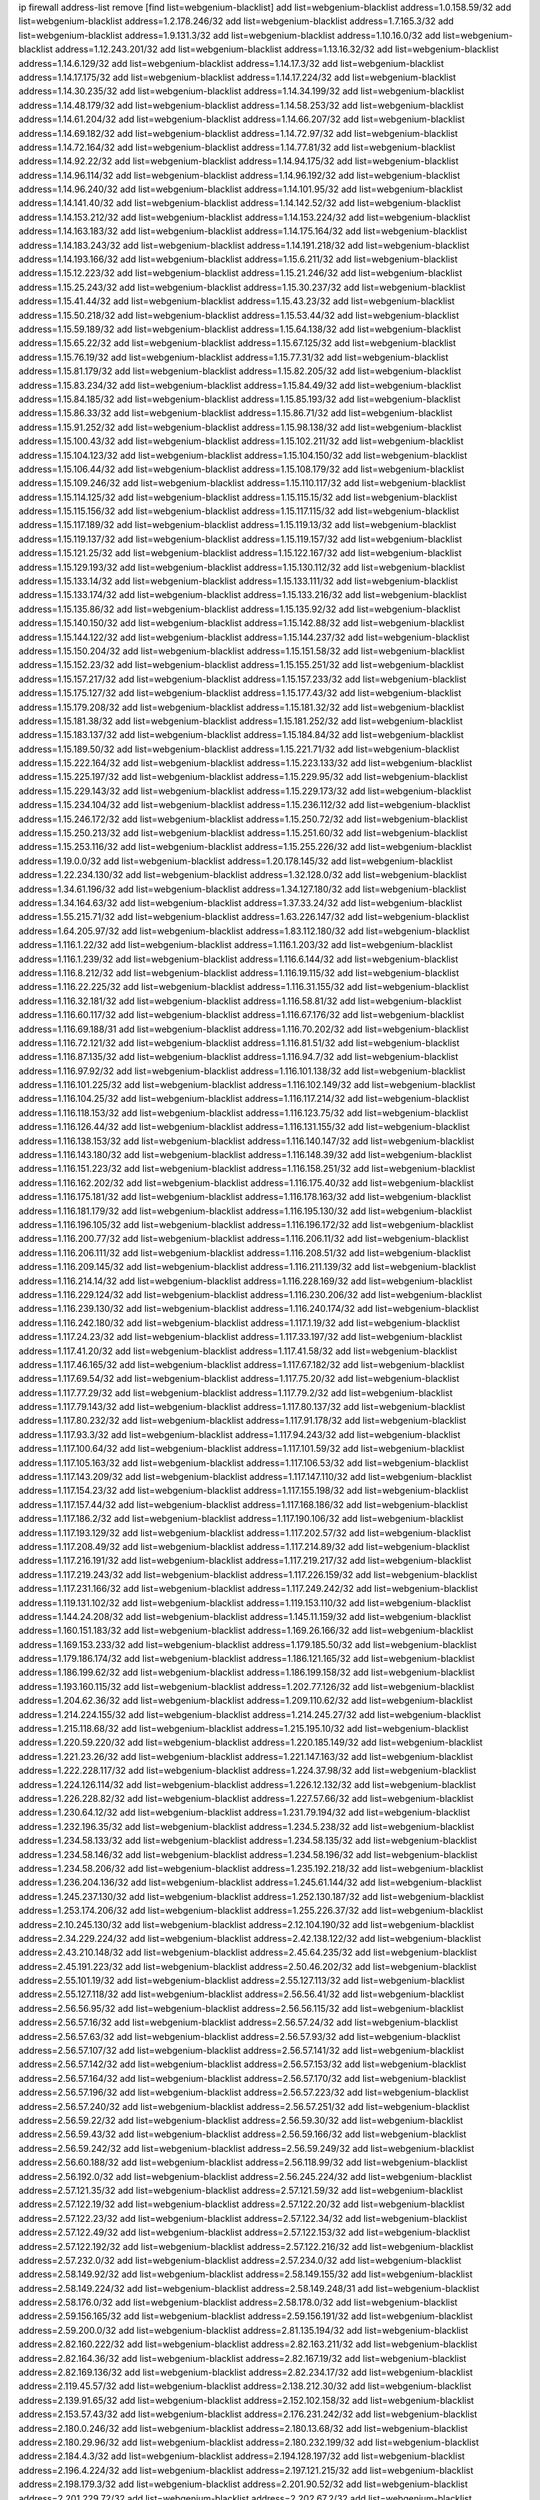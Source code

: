 ip firewall address-list
remove [find list=webgenium-blacklist]
add list=webgenium-blacklist address=1.0.158.59/32
add list=webgenium-blacklist address=1.2.178.246/32
add list=webgenium-blacklist address=1.7.165.3/32
add list=webgenium-blacklist address=1.9.131.3/32
add list=webgenium-blacklist address=1.10.16.0/32
add list=webgenium-blacklist address=1.12.243.201/32
add list=webgenium-blacklist address=1.13.16.32/32
add list=webgenium-blacklist address=1.14.6.129/32
add list=webgenium-blacklist address=1.14.17.3/32
add list=webgenium-blacklist address=1.14.17.175/32
add list=webgenium-blacklist address=1.14.17.224/32
add list=webgenium-blacklist address=1.14.30.235/32
add list=webgenium-blacklist address=1.14.34.199/32
add list=webgenium-blacklist address=1.14.48.179/32
add list=webgenium-blacklist address=1.14.58.253/32
add list=webgenium-blacklist address=1.14.61.204/32
add list=webgenium-blacklist address=1.14.66.207/32
add list=webgenium-blacklist address=1.14.69.182/32
add list=webgenium-blacklist address=1.14.72.97/32
add list=webgenium-blacklist address=1.14.72.164/32
add list=webgenium-blacklist address=1.14.77.81/32
add list=webgenium-blacklist address=1.14.92.22/32
add list=webgenium-blacklist address=1.14.94.175/32
add list=webgenium-blacklist address=1.14.96.114/32
add list=webgenium-blacklist address=1.14.96.192/32
add list=webgenium-blacklist address=1.14.96.240/32
add list=webgenium-blacklist address=1.14.101.95/32
add list=webgenium-blacklist address=1.14.141.40/32
add list=webgenium-blacklist address=1.14.142.52/32
add list=webgenium-blacklist address=1.14.153.212/32
add list=webgenium-blacklist address=1.14.153.224/32
add list=webgenium-blacklist address=1.14.163.183/32
add list=webgenium-blacklist address=1.14.175.164/32
add list=webgenium-blacklist address=1.14.183.243/32
add list=webgenium-blacklist address=1.14.191.218/32
add list=webgenium-blacklist address=1.14.193.166/32
add list=webgenium-blacklist address=1.15.6.211/32
add list=webgenium-blacklist address=1.15.12.223/32
add list=webgenium-blacklist address=1.15.21.246/32
add list=webgenium-blacklist address=1.15.25.243/32
add list=webgenium-blacklist address=1.15.30.237/32
add list=webgenium-blacklist address=1.15.41.44/32
add list=webgenium-blacklist address=1.15.43.23/32
add list=webgenium-blacklist address=1.15.50.218/32
add list=webgenium-blacklist address=1.15.53.44/32
add list=webgenium-blacklist address=1.15.59.189/32
add list=webgenium-blacklist address=1.15.64.138/32
add list=webgenium-blacklist address=1.15.65.22/32
add list=webgenium-blacklist address=1.15.67.125/32
add list=webgenium-blacklist address=1.15.76.19/32
add list=webgenium-blacklist address=1.15.77.31/32
add list=webgenium-blacklist address=1.15.81.179/32
add list=webgenium-blacklist address=1.15.82.205/32
add list=webgenium-blacklist address=1.15.83.234/32
add list=webgenium-blacklist address=1.15.84.49/32
add list=webgenium-blacklist address=1.15.84.185/32
add list=webgenium-blacklist address=1.15.85.193/32
add list=webgenium-blacklist address=1.15.86.33/32
add list=webgenium-blacklist address=1.15.86.71/32
add list=webgenium-blacklist address=1.15.91.252/32
add list=webgenium-blacklist address=1.15.98.138/32
add list=webgenium-blacklist address=1.15.100.43/32
add list=webgenium-blacklist address=1.15.102.211/32
add list=webgenium-blacklist address=1.15.104.123/32
add list=webgenium-blacklist address=1.15.104.150/32
add list=webgenium-blacklist address=1.15.106.44/32
add list=webgenium-blacklist address=1.15.108.179/32
add list=webgenium-blacklist address=1.15.109.246/32
add list=webgenium-blacklist address=1.15.110.117/32
add list=webgenium-blacklist address=1.15.114.125/32
add list=webgenium-blacklist address=1.15.115.15/32
add list=webgenium-blacklist address=1.15.115.156/32
add list=webgenium-blacklist address=1.15.117.115/32
add list=webgenium-blacklist address=1.15.117.189/32
add list=webgenium-blacklist address=1.15.119.13/32
add list=webgenium-blacklist address=1.15.119.137/32
add list=webgenium-blacklist address=1.15.119.157/32
add list=webgenium-blacklist address=1.15.121.25/32
add list=webgenium-blacklist address=1.15.122.167/32
add list=webgenium-blacklist address=1.15.129.193/32
add list=webgenium-blacklist address=1.15.130.112/32
add list=webgenium-blacklist address=1.15.133.14/32
add list=webgenium-blacklist address=1.15.133.111/32
add list=webgenium-blacklist address=1.15.133.174/32
add list=webgenium-blacklist address=1.15.133.216/32
add list=webgenium-blacklist address=1.15.135.86/32
add list=webgenium-blacklist address=1.15.135.92/32
add list=webgenium-blacklist address=1.15.140.150/32
add list=webgenium-blacklist address=1.15.142.88/32
add list=webgenium-blacklist address=1.15.144.122/32
add list=webgenium-blacklist address=1.15.144.237/32
add list=webgenium-blacklist address=1.15.150.204/32
add list=webgenium-blacklist address=1.15.151.58/32
add list=webgenium-blacklist address=1.15.152.23/32
add list=webgenium-blacklist address=1.15.155.251/32
add list=webgenium-blacklist address=1.15.157.217/32
add list=webgenium-blacklist address=1.15.157.233/32
add list=webgenium-blacklist address=1.15.175.127/32
add list=webgenium-blacklist address=1.15.177.43/32
add list=webgenium-blacklist address=1.15.179.208/32
add list=webgenium-blacklist address=1.15.181.32/32
add list=webgenium-blacklist address=1.15.181.38/32
add list=webgenium-blacklist address=1.15.181.252/32
add list=webgenium-blacklist address=1.15.183.137/32
add list=webgenium-blacklist address=1.15.184.84/32
add list=webgenium-blacklist address=1.15.189.50/32
add list=webgenium-blacklist address=1.15.221.71/32
add list=webgenium-blacklist address=1.15.222.164/32
add list=webgenium-blacklist address=1.15.223.133/32
add list=webgenium-blacklist address=1.15.225.197/32
add list=webgenium-blacklist address=1.15.229.95/32
add list=webgenium-blacklist address=1.15.229.143/32
add list=webgenium-blacklist address=1.15.229.173/32
add list=webgenium-blacklist address=1.15.234.104/32
add list=webgenium-blacklist address=1.15.236.112/32
add list=webgenium-blacklist address=1.15.246.172/32
add list=webgenium-blacklist address=1.15.250.72/32
add list=webgenium-blacklist address=1.15.250.213/32
add list=webgenium-blacklist address=1.15.251.60/32
add list=webgenium-blacklist address=1.15.253.116/32
add list=webgenium-blacklist address=1.15.255.226/32
add list=webgenium-blacklist address=1.19.0.0/32
add list=webgenium-blacklist address=1.20.178.145/32
add list=webgenium-blacklist address=1.22.234.130/32
add list=webgenium-blacklist address=1.32.128.0/32
add list=webgenium-blacklist address=1.34.61.196/32
add list=webgenium-blacklist address=1.34.127.180/32
add list=webgenium-blacklist address=1.34.164.63/32
add list=webgenium-blacklist address=1.37.33.24/32
add list=webgenium-blacklist address=1.55.215.71/32
add list=webgenium-blacklist address=1.63.226.147/32
add list=webgenium-blacklist address=1.64.205.97/32
add list=webgenium-blacklist address=1.83.112.180/32
add list=webgenium-blacklist address=1.116.1.22/32
add list=webgenium-blacklist address=1.116.1.203/32
add list=webgenium-blacklist address=1.116.1.239/32
add list=webgenium-blacklist address=1.116.6.144/32
add list=webgenium-blacklist address=1.116.8.212/32
add list=webgenium-blacklist address=1.116.19.115/32
add list=webgenium-blacklist address=1.116.22.225/32
add list=webgenium-blacklist address=1.116.31.155/32
add list=webgenium-blacklist address=1.116.32.181/32
add list=webgenium-blacklist address=1.116.58.81/32
add list=webgenium-blacklist address=1.116.60.117/32
add list=webgenium-blacklist address=1.116.67.176/32
add list=webgenium-blacklist address=1.116.69.188/31
add list=webgenium-blacklist address=1.116.70.202/32
add list=webgenium-blacklist address=1.116.72.121/32
add list=webgenium-blacklist address=1.116.81.51/32
add list=webgenium-blacklist address=1.116.87.135/32
add list=webgenium-blacklist address=1.116.94.7/32
add list=webgenium-blacklist address=1.116.97.92/32
add list=webgenium-blacklist address=1.116.101.138/32
add list=webgenium-blacklist address=1.116.101.225/32
add list=webgenium-blacklist address=1.116.102.149/32
add list=webgenium-blacklist address=1.116.104.25/32
add list=webgenium-blacklist address=1.116.117.214/32
add list=webgenium-blacklist address=1.116.118.153/32
add list=webgenium-blacklist address=1.116.123.75/32
add list=webgenium-blacklist address=1.116.126.44/32
add list=webgenium-blacklist address=1.116.131.155/32
add list=webgenium-blacklist address=1.116.138.153/32
add list=webgenium-blacklist address=1.116.140.147/32
add list=webgenium-blacklist address=1.116.143.180/32
add list=webgenium-blacklist address=1.116.148.39/32
add list=webgenium-blacklist address=1.116.151.223/32
add list=webgenium-blacklist address=1.116.158.251/32
add list=webgenium-blacklist address=1.116.162.202/32
add list=webgenium-blacklist address=1.116.175.40/32
add list=webgenium-blacklist address=1.116.175.181/32
add list=webgenium-blacklist address=1.116.178.163/32
add list=webgenium-blacklist address=1.116.181.179/32
add list=webgenium-blacklist address=1.116.195.130/32
add list=webgenium-blacklist address=1.116.196.105/32
add list=webgenium-blacklist address=1.116.196.172/32
add list=webgenium-blacklist address=1.116.200.77/32
add list=webgenium-blacklist address=1.116.206.11/32
add list=webgenium-blacklist address=1.116.206.111/32
add list=webgenium-blacklist address=1.116.208.51/32
add list=webgenium-blacklist address=1.116.209.145/32
add list=webgenium-blacklist address=1.116.211.139/32
add list=webgenium-blacklist address=1.116.214.14/32
add list=webgenium-blacklist address=1.116.228.169/32
add list=webgenium-blacklist address=1.116.229.124/32
add list=webgenium-blacklist address=1.116.230.206/32
add list=webgenium-blacklist address=1.116.239.130/32
add list=webgenium-blacklist address=1.116.240.174/32
add list=webgenium-blacklist address=1.116.242.180/32
add list=webgenium-blacklist address=1.117.1.19/32
add list=webgenium-blacklist address=1.117.24.23/32
add list=webgenium-blacklist address=1.117.33.197/32
add list=webgenium-blacklist address=1.117.41.20/32
add list=webgenium-blacklist address=1.117.41.58/32
add list=webgenium-blacklist address=1.117.46.165/32
add list=webgenium-blacklist address=1.117.67.182/32
add list=webgenium-blacklist address=1.117.69.54/32
add list=webgenium-blacklist address=1.117.75.20/32
add list=webgenium-blacklist address=1.117.77.29/32
add list=webgenium-blacklist address=1.117.79.2/32
add list=webgenium-blacklist address=1.117.79.143/32
add list=webgenium-blacklist address=1.117.80.137/32
add list=webgenium-blacklist address=1.117.80.232/32
add list=webgenium-blacklist address=1.117.91.178/32
add list=webgenium-blacklist address=1.117.93.3/32
add list=webgenium-blacklist address=1.117.94.243/32
add list=webgenium-blacklist address=1.117.100.64/32
add list=webgenium-blacklist address=1.117.101.59/32
add list=webgenium-blacklist address=1.117.105.163/32
add list=webgenium-blacklist address=1.117.106.53/32
add list=webgenium-blacklist address=1.117.143.209/32
add list=webgenium-blacklist address=1.117.147.110/32
add list=webgenium-blacklist address=1.117.154.23/32
add list=webgenium-blacklist address=1.117.155.198/32
add list=webgenium-blacklist address=1.117.157.44/32
add list=webgenium-blacklist address=1.117.168.186/32
add list=webgenium-blacklist address=1.117.186.2/32
add list=webgenium-blacklist address=1.117.190.106/32
add list=webgenium-blacklist address=1.117.193.129/32
add list=webgenium-blacklist address=1.117.202.57/32
add list=webgenium-blacklist address=1.117.208.49/32
add list=webgenium-blacklist address=1.117.214.89/32
add list=webgenium-blacklist address=1.117.216.191/32
add list=webgenium-blacklist address=1.117.219.217/32
add list=webgenium-blacklist address=1.117.219.243/32
add list=webgenium-blacklist address=1.117.226.159/32
add list=webgenium-blacklist address=1.117.231.166/32
add list=webgenium-blacklist address=1.117.249.242/32
add list=webgenium-blacklist address=1.119.131.102/32
add list=webgenium-blacklist address=1.119.153.110/32
add list=webgenium-blacklist address=1.144.24.208/32
add list=webgenium-blacklist address=1.145.11.159/32
add list=webgenium-blacklist address=1.160.151.183/32
add list=webgenium-blacklist address=1.169.26.166/32
add list=webgenium-blacklist address=1.169.153.233/32
add list=webgenium-blacklist address=1.179.185.50/32
add list=webgenium-blacklist address=1.179.186.174/32
add list=webgenium-blacklist address=1.186.121.165/32
add list=webgenium-blacklist address=1.186.199.62/32
add list=webgenium-blacklist address=1.186.199.158/32
add list=webgenium-blacklist address=1.193.160.115/32
add list=webgenium-blacklist address=1.202.77.126/32
add list=webgenium-blacklist address=1.204.62.36/32
add list=webgenium-blacklist address=1.209.110.62/32
add list=webgenium-blacklist address=1.214.224.155/32
add list=webgenium-blacklist address=1.214.245.27/32
add list=webgenium-blacklist address=1.215.118.68/32
add list=webgenium-blacklist address=1.215.195.10/32
add list=webgenium-blacklist address=1.220.59.220/32
add list=webgenium-blacklist address=1.220.185.149/32
add list=webgenium-blacklist address=1.221.23.26/32
add list=webgenium-blacklist address=1.221.147.163/32
add list=webgenium-blacklist address=1.222.228.117/32
add list=webgenium-blacklist address=1.224.37.98/32
add list=webgenium-blacklist address=1.224.126.114/32
add list=webgenium-blacklist address=1.226.12.132/32
add list=webgenium-blacklist address=1.226.228.82/32
add list=webgenium-blacklist address=1.227.57.66/32
add list=webgenium-blacklist address=1.230.64.12/32
add list=webgenium-blacklist address=1.231.79.194/32
add list=webgenium-blacklist address=1.232.196.35/32
add list=webgenium-blacklist address=1.234.5.238/32
add list=webgenium-blacklist address=1.234.58.133/32
add list=webgenium-blacklist address=1.234.58.135/32
add list=webgenium-blacklist address=1.234.58.146/32
add list=webgenium-blacklist address=1.234.58.196/32
add list=webgenium-blacklist address=1.234.58.206/32
add list=webgenium-blacklist address=1.235.192.218/32
add list=webgenium-blacklist address=1.236.204.136/32
add list=webgenium-blacklist address=1.245.61.144/32
add list=webgenium-blacklist address=1.245.237.130/32
add list=webgenium-blacklist address=1.252.130.187/32
add list=webgenium-blacklist address=1.253.174.206/32
add list=webgenium-blacklist address=1.255.226.37/32
add list=webgenium-blacklist address=2.10.245.130/32
add list=webgenium-blacklist address=2.12.104.190/32
add list=webgenium-blacklist address=2.34.229.224/32
add list=webgenium-blacklist address=2.42.138.122/32
add list=webgenium-blacklist address=2.43.210.148/32
add list=webgenium-blacklist address=2.45.64.235/32
add list=webgenium-blacklist address=2.45.191.223/32
add list=webgenium-blacklist address=2.50.46.202/32
add list=webgenium-blacklist address=2.55.101.19/32
add list=webgenium-blacklist address=2.55.127.113/32
add list=webgenium-blacklist address=2.55.127.118/32
add list=webgenium-blacklist address=2.56.56.41/32
add list=webgenium-blacklist address=2.56.56.95/32
add list=webgenium-blacklist address=2.56.56.115/32
add list=webgenium-blacklist address=2.56.57.16/32
add list=webgenium-blacklist address=2.56.57.24/32
add list=webgenium-blacklist address=2.56.57.63/32
add list=webgenium-blacklist address=2.56.57.93/32
add list=webgenium-blacklist address=2.56.57.107/32
add list=webgenium-blacklist address=2.56.57.141/32
add list=webgenium-blacklist address=2.56.57.142/32
add list=webgenium-blacklist address=2.56.57.153/32
add list=webgenium-blacklist address=2.56.57.164/32
add list=webgenium-blacklist address=2.56.57.170/32
add list=webgenium-blacklist address=2.56.57.196/32
add list=webgenium-blacklist address=2.56.57.223/32
add list=webgenium-blacklist address=2.56.57.240/32
add list=webgenium-blacklist address=2.56.57.251/32
add list=webgenium-blacklist address=2.56.59.22/32
add list=webgenium-blacklist address=2.56.59.30/32
add list=webgenium-blacklist address=2.56.59.43/32
add list=webgenium-blacklist address=2.56.59.166/32
add list=webgenium-blacklist address=2.56.59.242/32
add list=webgenium-blacklist address=2.56.59.249/32
add list=webgenium-blacklist address=2.56.60.188/32
add list=webgenium-blacklist address=2.56.118.99/32
add list=webgenium-blacklist address=2.56.192.0/32
add list=webgenium-blacklist address=2.56.245.224/32
add list=webgenium-blacklist address=2.57.121.35/32
add list=webgenium-blacklist address=2.57.121.59/32
add list=webgenium-blacklist address=2.57.122.19/32
add list=webgenium-blacklist address=2.57.122.20/32
add list=webgenium-blacklist address=2.57.122.23/32
add list=webgenium-blacklist address=2.57.122.34/32
add list=webgenium-blacklist address=2.57.122.49/32
add list=webgenium-blacklist address=2.57.122.153/32
add list=webgenium-blacklist address=2.57.122.192/32
add list=webgenium-blacklist address=2.57.122.216/32
add list=webgenium-blacklist address=2.57.232.0/32
add list=webgenium-blacklist address=2.57.234.0/32
add list=webgenium-blacklist address=2.58.149.92/32
add list=webgenium-blacklist address=2.58.149.155/32
add list=webgenium-blacklist address=2.58.149.224/32
add list=webgenium-blacklist address=2.58.149.248/31
add list=webgenium-blacklist address=2.58.176.0/32
add list=webgenium-blacklist address=2.58.178.0/32
add list=webgenium-blacklist address=2.59.156.165/32
add list=webgenium-blacklist address=2.59.156.191/32
add list=webgenium-blacklist address=2.59.200.0/32
add list=webgenium-blacklist address=2.81.135.194/32
add list=webgenium-blacklist address=2.82.160.222/32
add list=webgenium-blacklist address=2.82.163.211/32
add list=webgenium-blacklist address=2.82.164.36/32
add list=webgenium-blacklist address=2.82.167.19/32
add list=webgenium-blacklist address=2.82.169.136/32
add list=webgenium-blacklist address=2.82.234.17/32
add list=webgenium-blacklist address=2.119.45.57/32
add list=webgenium-blacklist address=2.138.212.30/32
add list=webgenium-blacklist address=2.139.91.65/32
add list=webgenium-blacklist address=2.152.102.158/32
add list=webgenium-blacklist address=2.153.57.43/32
add list=webgenium-blacklist address=2.176.231.242/32
add list=webgenium-blacklist address=2.180.0.246/32
add list=webgenium-blacklist address=2.180.13.68/32
add list=webgenium-blacklist address=2.180.29.96/32
add list=webgenium-blacklist address=2.180.232.199/32
add list=webgenium-blacklist address=2.184.4.3/32
add list=webgenium-blacklist address=2.194.128.197/32
add list=webgenium-blacklist address=2.196.4.224/32
add list=webgenium-blacklist address=2.197.121.215/32
add list=webgenium-blacklist address=2.198.179.3/32
add list=webgenium-blacklist address=2.201.90.52/32
add list=webgenium-blacklist address=2.201.229.72/32
add list=webgenium-blacklist address=2.202.67.2/32
add list=webgenium-blacklist address=2.205.36.89/32
add list=webgenium-blacklist address=2.205.78.158/32
add list=webgenium-blacklist address=2.205.193.39/32
add list=webgenium-blacklist address=2.228.21.226/32
add list=webgenium-blacklist address=2.228.139.162/32
add list=webgenium-blacklist address=2.229.120.16/32
add list=webgenium-blacklist address=2.232.248.6/32
add list=webgenium-blacklist address=2.234.169.143/32
add list=webgenium-blacklist address=2.236.108.242/32
add list=webgenium-blacklist address=2.238.147.10/32
add list=webgenium-blacklist address=2.243.66.190/32
add list=webgenium-blacklist address=2.247.249.40/32
add list=webgenium-blacklist address=2.247.250.219/32
add list=webgenium-blacklist address=3.6.40.40/32
add list=webgenium-blacklist address=3.6.87.142/32
add list=webgenium-blacklist address=3.8.97.236/32
add list=webgenium-blacklist address=3.8.215.185/32
add list=webgenium-blacklist address=3.9.174.254/32
add list=webgenium-blacklist address=3.9.175.190/32
add list=webgenium-blacklist address=3.10.169.195/32
add list=webgenium-blacklist address=3.13.74.206/32
add list=webgenium-blacklist address=3.13.79.116/32
add list=webgenium-blacklist address=3.19.166.179/32
add list=webgenium-blacklist address=3.20.233.209/32
add list=webgenium-blacklist address=3.23.13.246/32
add list=webgenium-blacklist address=3.34.96.165/32
add list=webgenium-blacklist address=3.34.125.153/32
add list=webgenium-blacklist address=3.36.90.3/32
add list=webgenium-blacklist address=3.37.22.124/32
add list=webgenium-blacklist address=3.64.165.204/32
add list=webgenium-blacklist address=3.65.119.84/32
add list=webgenium-blacklist address=3.67.76.148/32
add list=webgenium-blacklist address=3.70.72.166/32
add list=webgenium-blacklist address=3.83.117.112/32
add list=webgenium-blacklist address=3.84.58.31/32
add list=webgenium-blacklist address=3.85.27.55/32
add list=webgenium-blacklist address=3.86.164.229/32
add list=webgenium-blacklist address=3.91.2.83/32
add list=webgenium-blacklist address=3.92.128.229/32
add list=webgenium-blacklist address=3.94.187.194/32
add list=webgenium-blacklist address=3.99.16.178/32
add list=webgenium-blacklist address=3.108.247.196/32
add list=webgenium-blacklist address=3.109.89.99/32
add list=webgenium-blacklist address=3.109.123.35/32
add list=webgenium-blacklist address=3.109.198.136/32
add list=webgenium-blacklist address=3.110.29.226/32
add list=webgenium-blacklist address=3.110.110.253/32
add list=webgenium-blacklist address=3.128.26.64/32
add list=webgenium-blacklist address=3.129.23.253/32
add list=webgenium-blacklist address=3.137.139.3/32
add list=webgenium-blacklist address=3.137.216.237/32
add list=webgenium-blacklist address=3.138.108.82/32
add list=webgenium-blacklist address=3.138.190.218/32
add list=webgenium-blacklist address=3.139.87.247/32
add list=webgenium-blacklist address=3.145.10.32/32
add list=webgenium-blacklist address=4.7.94.244/32
add list=webgenium-blacklist address=4.14.207.202/32
add list=webgenium-blacklist address=4.30.104.78/32
add list=webgenium-blacklist address=4.53.149.94/32
add list=webgenium-blacklist address=5.1.49.42/32
add list=webgenium-blacklist address=5.2.67.226/32
add list=webgenium-blacklist address=5.2.69.50/32
add list=webgenium-blacklist address=5.2.70.140/32
add list=webgenium-blacklist address=5.2.70.192/32
add list=webgenium-blacklist address=5.2.70.198/32
add list=webgenium-blacklist address=5.2.70.223/32
add list=webgenium-blacklist address=5.2.72.73/32
add list=webgenium-blacklist address=5.2.72.101/32
add list=webgenium-blacklist address=5.2.72.110/32
add list=webgenium-blacklist address=5.2.72.113/32
add list=webgenium-blacklist address=5.2.72.124/32
add list=webgenium-blacklist address=5.2.72.168/32
add list=webgenium-blacklist address=5.2.72.226/32
add list=webgenium-blacklist address=5.2.73.169/32
add list=webgenium-blacklist address=5.2.73.229/32
add list=webgenium-blacklist address=5.2.75.218/32
add list=webgenium-blacklist address=5.2.75.253/32
add list=webgenium-blacklist address=5.2.76.221/32
add list=webgenium-blacklist address=5.2.77.22/32
add list=webgenium-blacklist address=5.2.77.146/32
add list=webgenium-blacklist address=5.2.78.69/32
add list=webgenium-blacklist address=5.2.78.97/32
add list=webgenium-blacklist address=5.2.79.111/32
add list=webgenium-blacklist address=5.2.79.179/32
add list=webgenium-blacklist address=5.2.124.162/32
add list=webgenium-blacklist address=5.2.188.23/32
add list=webgenium-blacklist address=5.3.6.82/32
add list=webgenium-blacklist address=5.3.87.134/32
add list=webgenium-blacklist address=5.8.10.202/32
add list=webgenium-blacklist address=5.9.234.69/32
add list=webgenium-blacklist address=5.10.130.88/32
add list=webgenium-blacklist address=5.11.23.130/32
add list=webgenium-blacklist address=5.11.134.152/32
add list=webgenium-blacklist address=5.21.5.139/32
add list=webgenium-blacklist address=5.32.176.119/32
add list=webgenium-blacklist address=5.34.204.108/32
add list=webgenium-blacklist address=5.34.205.29/32
add list=webgenium-blacklist address=5.34.205.38/32
add list=webgenium-blacklist address=5.34.205.44/32
add list=webgenium-blacklist address=5.34.205.54/32
add list=webgenium-blacklist address=5.34.205.62/32
add list=webgenium-blacklist address=5.34.205.67/32
add list=webgenium-blacklist address=5.34.205.74/32
add list=webgenium-blacklist address=5.34.205.86/32
add list=webgenium-blacklist address=5.34.205.95/32
add list=webgenium-blacklist address=5.34.205.98/32
add list=webgenium-blacklist address=5.34.205.118/32
add list=webgenium-blacklist address=5.34.205.132/32
add list=webgenium-blacklist address=5.34.205.143/32
add list=webgenium-blacklist address=5.34.205.151/32
add list=webgenium-blacklist address=5.34.205.174/32
add list=webgenium-blacklist address=5.34.205.192/32
add list=webgenium-blacklist address=5.34.206.27/32
add list=webgenium-blacklist address=5.34.206.30/32
add list=webgenium-blacklist address=5.34.206.37/32
add list=webgenium-blacklist address=5.34.206.46/32
add list=webgenium-blacklist address=5.34.206.71/32
add list=webgenium-blacklist address=5.34.206.83/32
add list=webgenium-blacklist address=5.34.206.85/32
add list=webgenium-blacklist address=5.34.206.93/32
add list=webgenium-blacklist address=5.34.206.104/32
add list=webgenium-blacklist address=5.34.206.137/32
add list=webgenium-blacklist address=5.34.206.141/32
add list=webgenium-blacklist address=5.34.206.162/32
add list=webgenium-blacklist address=5.34.206.167/32
add list=webgenium-blacklist address=5.34.207.33/32
add list=webgenium-blacklist address=5.34.207.46/32
add list=webgenium-blacklist address=5.34.207.58/32
add list=webgenium-blacklist address=5.34.207.67/32
add list=webgenium-blacklist address=5.34.207.79/32
add list=webgenium-blacklist address=5.34.207.91/32
add list=webgenium-blacklist address=5.34.207.93/32
add list=webgenium-blacklist address=5.34.207.95/32
add list=webgenium-blacklist address=5.34.207.103/32
add list=webgenium-blacklist address=5.34.207.132/32
add list=webgenium-blacklist address=5.39.220.54/32
add list=webgenium-blacklist address=5.40.155.89/32
add list=webgenium-blacklist address=5.45.100.222/32
add list=webgenium-blacklist address=5.58.8.4/32
add list=webgenium-blacklist address=5.58.49.173/32
add list=webgenium-blacklist address=5.62.20.27/32
add list=webgenium-blacklist address=5.62.57.17/32
add list=webgenium-blacklist address=5.62.57.21/32
add list=webgenium-blacklist address=5.62.57.61/32
add list=webgenium-blacklist address=5.62.57.117/32
add list=webgenium-blacklist address=5.62.58.241/32
add list=webgenium-blacklist address=5.62.59.49/32
add list=webgenium-blacklist address=5.62.59.65/32
add list=webgenium-blacklist address=5.62.59.69/32
add list=webgenium-blacklist address=5.62.60.6/32
add list=webgenium-blacklist address=5.62.63.121/32
add list=webgenium-blacklist address=5.63.152.88/32
add list=webgenium-blacklist address=5.63.154.181/32
add list=webgenium-blacklist address=5.64.86.110/32
add list=webgenium-blacklist address=5.64.180.18/32
add list=webgenium-blacklist address=5.79.109.48/32
add list=webgenium-blacklist address=5.79.236.97/32
add list=webgenium-blacklist address=5.88.161.142/32
add list=webgenium-blacklist address=5.90.34.35/32
add list=webgenium-blacklist address=5.90.38.178/32
add list=webgenium-blacklist address=5.90.129.56/32
add list=webgenium-blacklist address=5.90.130.64/32
add list=webgenium-blacklist address=5.90.134.188/32
add list=webgenium-blacklist address=5.90.163.55/32
add list=webgenium-blacklist address=5.90.174.211/32
add list=webgenium-blacklist address=5.91.5.5/32
add list=webgenium-blacklist address=5.91.10.243/32
add list=webgenium-blacklist address=5.91.11.61/32
add list=webgenium-blacklist address=5.91.28.245/32
add list=webgenium-blacklist address=5.91.31.114/32
add list=webgenium-blacklist address=5.101.8.234/32
add list=webgenium-blacklist address=5.101.99.198/32
add list=webgenium-blacklist address=5.101.107.190/32
add list=webgenium-blacklist address=5.101.140.75/32
add list=webgenium-blacklist address=5.101.157.216/32
add list=webgenium-blacklist address=5.102.5.154/32
add list=webgenium-blacklist address=5.128.122.193/32
add list=webgenium-blacklist address=5.134.6.149/32
add list=webgenium-blacklist address=5.134.128.0/32
add list=webgenium-blacklist address=5.135.28.122/32
add list=webgenium-blacklist address=5.135.153.41/32
add list=webgenium-blacklist address=5.138.235.126/32
add list=webgenium-blacklist address=5.141.81.226/32
add list=webgenium-blacklist address=5.141.85.82/32
add list=webgenium-blacklist address=5.149.65.15/32
add list=webgenium-blacklist address=5.149.206.240/32
add list=webgenium-blacklist address=5.150.244.149/32
add list=webgenium-blacklist address=5.152.145.222/32
add list=webgenium-blacklist address=5.152.146.137/32
add list=webgenium-blacklist address=5.154.174.118/32
add list=webgenium-blacklist address=5.160.122.239/32
add list=webgenium-blacklist address=5.160.178.178/32
add list=webgenium-blacklist address=5.160.243.105/32
add list=webgenium-blacklist address=5.165.248.61/32
add list=webgenium-blacklist address=5.167.64.0/21
add list=webgenium-blacklist address=5.168.0.173/32
add list=webgenium-blacklist address=5.168.15.79/32
add list=webgenium-blacklist address=5.169.185.148/32
add list=webgenium-blacklist address=5.171.36.238/32
add list=webgenium-blacklist address=5.175.79.174/32
add list=webgenium-blacklist address=5.180.4.0/32
add list=webgenium-blacklist address=5.180.183.35/32
add list=webgenium-blacklist address=5.180.187.63/32
add list=webgenium-blacklist address=5.181.80.124/32
add list=webgenium-blacklist address=5.181.80.155/32
add list=webgenium-blacklist address=5.181.80.158/32
add list=webgenium-blacklist address=5.181.80.207/32
add list=webgenium-blacklist address=5.181.86.94/32
add list=webgenium-blacklist address=5.182.172.124/32
add list=webgenium-blacklist address=5.182.210.191/32
add list=webgenium-blacklist address=5.182.210.216/32
add list=webgenium-blacklist address=5.183.8.211/32
add list=webgenium-blacklist address=5.183.60.0/32
add list=webgenium-blacklist address=5.183.130.225/32
add list=webgenium-blacklist address=5.183.209.217/32
add list=webgenium-blacklist address=5.186.40.23/32
add list=webgenium-blacklist address=5.188.10.0/32
add list=webgenium-blacklist address=5.188.11.0/32
add list=webgenium-blacklist address=5.188.62.34/32
add list=webgenium-blacklist address=5.188.62.76/32
add list=webgenium-blacklist address=5.188.62.140/32
add list=webgenium-blacklist address=5.188.62.214/32
add list=webgenium-blacklist address=5.188.89.178/32
add list=webgenium-blacklist address=5.188.99.238/32
add list=webgenium-blacklist address=5.188.143.50/32
add list=webgenium-blacklist address=5.188.159.169/32
add list=webgenium-blacklist address=5.188.206.0/32
add list=webgenium-blacklist address=5.188.206.146/31
add list=webgenium-blacklist address=5.188.206.148/31
add list=webgenium-blacklist address=5.188.206.150/32
add list=webgenium-blacklist address=5.188.206.234/31
add list=webgenium-blacklist address=5.188.206.236/31
add list=webgenium-blacklist address=5.188.206.238/32
add list=webgenium-blacklist address=5.188.210.36/32
add list=webgenium-blacklist address=5.188.210.56/32
add list=webgenium-blacklist address=5.188.210.58/32
add list=webgenium-blacklist address=5.188.210.61/32
add list=webgenium-blacklist address=5.188.210.242/32
add list=webgenium-blacklist address=5.189.138.128/32
add list=webgenium-blacklist address=5.189.152.91/32
add list=webgenium-blacklist address=5.189.156.227/32
add list=webgenium-blacklist address=5.189.167.217/32
add list=webgenium-blacklist address=5.189.190.184/32
add list=webgenium-blacklist address=5.190.122.120/32
add list=webgenium-blacklist address=5.190.189.91/32
add list=webgenium-blacklist address=5.190.189.254/32
add list=webgenium-blacklist address=5.190.222.130/32
add list=webgenium-blacklist address=5.195.10.169/32
add list=webgenium-blacklist address=5.199.143.202/32
add list=webgenium-blacklist address=5.199.162.225/32
add list=webgenium-blacklist address=5.199.174.107/32
add list=webgenium-blacklist address=5.200.92.116/32
add list=webgenium-blacklist address=5.202.107.17/32
add list=webgenium-blacklist address=5.202.150.78/32
add list=webgenium-blacklist address=5.224.225.93/32
add list=webgenium-blacklist address=5.235.235.125/32
add list=webgenium-blacklist address=5.243.245.48/32
add list=webgenium-blacklist address=5.248.226.73/32
add list=webgenium-blacklist address=5.249.109.111/32
add list=webgenium-blacklist address=5.249.109.141/32
add list=webgenium-blacklist address=5.249.110.162/32
add list=webgenium-blacklist address=5.252.194.191/32
add list=webgenium-blacklist address=5.253.19.11/32
add list=webgenium-blacklist address=5.253.204.37/32
add list=webgenium-blacklist address=5.254.224.67/32
add list=webgenium-blacklist address=5.255.97.170/32
add list=webgenium-blacklist address=5.255.97.176/32
add list=webgenium-blacklist address=5.255.98.101/32
add list=webgenium-blacklist address=5.255.98.156/32
add list=webgenium-blacklist address=5.255.99.188/32
add list=webgenium-blacklist address=5.255.100.243/32
add list=webgenium-blacklist address=5.255.102.127/32
add list=webgenium-blacklist address=8.2.212.173/32
add list=webgenium-blacklist address=8.9.31.121/32
add list=webgenium-blacklist address=8.9.231.10/32
add list=webgenium-blacklist address=8.21.8.74/32
add list=webgenium-blacklist address=8.25.96.100/32
add list=webgenium-blacklist address=8.25.96.128/32
add list=webgenium-blacklist address=8.28.113.76/32
add list=webgenium-blacklist address=8.29.105.100/32
add list=webgenium-blacklist address=8.29.105.110/32
add list=webgenium-blacklist address=8.29.105.131/32
add list=webgenium-blacklist address=8.29.105.150/32
add list=webgenium-blacklist address=8.29.105.184/32
add list=webgenium-blacklist address=8.30.234.40/32
add list=webgenium-blacklist address=8.30.234.89/32
add list=webgenium-blacklist address=8.30.234.214/32
add list=webgenium-blacklist address=8.31.2.94/32
add list=webgenium-blacklist address=8.36.152.68/32
add list=webgenium-blacklist address=8.37.43.8/32
add list=webgenium-blacklist address=8.37.43.10/32
add list=webgenium-blacklist address=8.37.43.161/32
add list=webgenium-blacklist address=8.37.43.163/32
add list=webgenium-blacklist address=8.37.43.173/32
add list=webgenium-blacklist address=8.37.43.183/32
add list=webgenium-blacklist address=8.37.43.184/32
add list=webgenium-blacklist address=8.37.43.220/32
add list=webgenium-blacklist address=8.37.43.224/32
add list=webgenium-blacklist address=8.37.43.231/32
add list=webgenium-blacklist address=8.37.43.234/32
add list=webgenium-blacklist address=8.37.43.242/32
add list=webgenium-blacklist address=8.37.43.249/32
add list=webgenium-blacklist address=8.38.148.39/32
add list=webgenium-blacklist address=8.38.172.96/32
add list=webgenium-blacklist address=8.39.127.49/32
add list=webgenium-blacklist address=8.45.41.30/32
add list=webgenium-blacklist address=8.45.42.87/32
add list=webgenium-blacklist address=8.129.11.26/32
add list=webgenium-blacklist address=8.131.62.110/32
add list=webgenium-blacklist address=8.140.101.224/32
add list=webgenium-blacklist address=8.140.161.62/32
add list=webgenium-blacklist address=8.141.58.239/32
add list=webgenium-blacklist address=8.208.86.156/32
add list=webgenium-blacklist address=8.209.68.189/32
add list=webgenium-blacklist address=8.209.207.38/32
add list=webgenium-blacklist address=8.209.216.211/32
add list=webgenium-blacklist address=8.209.217.188/32
add list=webgenium-blacklist address=8.210.1.198/32
add list=webgenium-blacklist address=8.210.57.22/32
add list=webgenium-blacklist address=8.210.70.27/32
add list=webgenium-blacklist address=8.210.90.76/32
add list=webgenium-blacklist address=8.210.146.161/32
add list=webgenium-blacklist address=8.210.156.105/32
add list=webgenium-blacklist address=8.210.158.38/32
add list=webgenium-blacklist address=8.210.162.129/32
add list=webgenium-blacklist address=8.210.164.233/32
add list=webgenium-blacklist address=8.210.255.35/32
add list=webgenium-blacklist address=8.211.6.253/32
add list=webgenium-blacklist address=8.211.143.190/32
add list=webgenium-blacklist address=8.211.166.194/32
add list=webgenium-blacklist address=8.218.51.30/32
add list=webgenium-blacklist address=8.218.54.60/32
add list=webgenium-blacklist address=12.18.26.234/32
add list=webgenium-blacklist address=12.26.177.118/32
add list=webgenium-blacklist address=12.28.86.162/32
add list=webgenium-blacklist address=12.88.204.226/32
add list=webgenium-blacklist address=12.146.110.195/32
add list=webgenium-blacklist address=12.173.254.230/32
add list=webgenium-blacklist address=12.191.116.182/32
add list=webgenium-blacklist address=12.238.55.163/32
add list=webgenium-blacklist address=12.251.130.22/32
add list=webgenium-blacklist address=13.40.45.251/32
add list=webgenium-blacklist address=13.40.106.81/32
add list=webgenium-blacklist address=13.40.132.200/32
add list=webgenium-blacklist address=13.52.164.161/32
add list=webgenium-blacklist address=13.57.225.96/32
add list=webgenium-blacklist address=13.57.227.12/32
add list=webgenium-blacklist address=13.57.251.27/32
add list=webgenium-blacklist address=13.59.217.176/32
add list=webgenium-blacklist address=13.65.16.18/32
add list=webgenium-blacklist address=13.66.131.233/32
add list=webgenium-blacklist address=13.68.240.69/32
add list=webgenium-blacklist address=13.70.4.204/32
add list=webgenium-blacklist address=13.71.46.226/32
add list=webgenium-blacklist address=13.72.86.172/32
add list=webgenium-blacklist address=13.72.228.119/32
add list=webgenium-blacklist address=13.76.6.58/32
add list=webgenium-blacklist address=13.76.97.191/32
add list=webgenium-blacklist address=13.76.103.242/32
add list=webgenium-blacklist address=13.77.174.169/32
add list=webgenium-blacklist address=13.81.45.37/32
add list=webgenium-blacklist address=13.82.51.214/32
add list=webgenium-blacklist address=13.83.41.0/32
add list=webgenium-blacklist address=13.89.56.43/32
add list=webgenium-blacklist address=13.89.237.135/32
add list=webgenium-blacklist address=13.90.36.165/32
add list=webgenium-blacklist address=13.90.206.15/32
add list=webgenium-blacklist address=13.124.143.186/32
add list=webgenium-blacklist address=13.125.145.250/32
add list=webgenium-blacklist address=13.127.9.65/32
add list=webgenium-blacklist address=13.127.129.55/32
add list=webgenium-blacklist address=13.208.57.128/32
add list=webgenium-blacklist address=13.208.78.73/32
add list=webgenium-blacklist address=13.232.48.198/32
add list=webgenium-blacklist address=13.232.122.126/32
add list=webgenium-blacklist address=13.232.216.148/32
add list=webgenium-blacklist address=13.233.4.243/32
add list=webgenium-blacklist address=13.233.132.139/32
add list=webgenium-blacklist address=13.233.144.145/32
add list=webgenium-blacklist address=13.234.38.95/32
add list=webgenium-blacklist address=13.234.115.244/32
add list=webgenium-blacklist address=13.234.235.37/32
add list=webgenium-blacklist address=13.235.90.146/32
add list=webgenium-blacklist address=13.235.94.106/32
add list=webgenium-blacklist address=13.235.176.166/32
add list=webgenium-blacklist address=13.236.153.65/32
add list=webgenium-blacklist address=13.244.220.236/32
add list=webgenium-blacklist address=14.5.12.34/32
add list=webgenium-blacklist address=14.6.141.165/32
add list=webgenium-blacklist address=14.14.102.240/32
add list=webgenium-blacklist address=14.18.144.234/32
add list=webgenium-blacklist address=14.29.64.91/32
add list=webgenium-blacklist address=14.29.173.29/32
add list=webgenium-blacklist address=14.29.173.146/32
add list=webgenium-blacklist address=14.29.173.223/32
add list=webgenium-blacklist address=14.29.178.230/32
add list=webgenium-blacklist address=14.29.178.243/32
add list=webgenium-blacklist address=14.29.211.220/32
add list=webgenium-blacklist address=14.29.222.175/32
add list=webgenium-blacklist address=14.29.230.110/32
add list=webgenium-blacklist address=14.29.235.225/32
add list=webgenium-blacklist address=14.29.237.242/32
add list=webgenium-blacklist address=14.29.238.115/32
add list=webgenium-blacklist address=14.29.238.135/32
add list=webgenium-blacklist address=14.29.240.225/32
add list=webgenium-blacklist address=14.29.243.4/32
add list=webgenium-blacklist address=14.35.70.188/32
add list=webgenium-blacklist address=14.35.205.150/32
add list=webgenium-blacklist address=14.39.141.142/32
add list=webgenium-blacklist address=14.42.200.126/32
add list=webgenium-blacklist address=14.48.175.248/32
add list=webgenium-blacklist address=14.49.36.247/32
add list=webgenium-blacklist address=14.52.38.171/32
add list=webgenium-blacklist address=14.52.38.228/32
add list=webgenium-blacklist address=14.52.53.78/32
add list=webgenium-blacklist address=14.52.56.147/32
add list=webgenium-blacklist address=14.52.249.27/32
add list=webgenium-blacklist address=14.53.60.131/32
add list=webgenium-blacklist address=14.54.123.138/32
add list=webgenium-blacklist address=14.57.88.82/32
add list=webgenium-blacklist address=14.63.162.98/32
add list=webgenium-blacklist address=14.63.162.167/32
add list=webgenium-blacklist address=14.63.165.16/32
add list=webgenium-blacklist address=14.63.185.80/32
add list=webgenium-blacklist address=14.63.213.72/32
add list=webgenium-blacklist address=14.63.219.105/32
add list=webgenium-blacklist address=14.63.226.32/32
add list=webgenium-blacklist address=14.70.189.158/32
add list=webgenium-blacklist address=14.97.43.11/32
add list=webgenium-blacklist address=14.97.43.13/32
add list=webgenium-blacklist address=14.97.53.114/32
add list=webgenium-blacklist address=14.98.28.43/32
add list=webgenium-blacklist address=14.98.54.222/32
add list=webgenium-blacklist address=14.99.176.210/32
add list=webgenium-blacklist address=14.102.35.190/32
add list=webgenium-blacklist address=14.102.43.22/32
add list=webgenium-blacklist address=14.102.74.99/32
add list=webgenium-blacklist address=14.102.101.246/32
add list=webgenium-blacklist address=14.102.114.150/32
add list=webgenium-blacklist address=14.102.123.130/32
add list=webgenium-blacklist address=14.102.154.66/32
add list=webgenium-blacklist address=14.116.153.214/32
add list=webgenium-blacklist address=14.116.155.166/32
add list=webgenium-blacklist address=14.116.158.28/32
add list=webgenium-blacklist address=14.116.189.222/32
add list=webgenium-blacklist address=14.136.104.38/32
add list=webgenium-blacklist address=14.139.111.178/32
add list=webgenium-blacklist address=14.139.122.146/32
add list=webgenium-blacklist address=14.139.251.146/32
add list=webgenium-blacklist address=14.140.95.157/32
add list=webgenium-blacklist address=14.140.174.62/32
add list=webgenium-blacklist address=14.142.131.115/32
add list=webgenium-blacklist address=14.142.131.116/32
add list=webgenium-blacklist address=14.142.133.18/32
add list=webgenium-blacklist address=14.142.139.107/32
add list=webgenium-blacklist address=14.142.166.44/32
add list=webgenium-blacklist address=14.142.243.244/32
add list=webgenium-blacklist address=14.142.251.99/32
add list=webgenium-blacklist address=14.142.251.100/32
add list=webgenium-blacklist address=14.143.150.66/32
add list=webgenium-blacklist address=14.143.223.195/32
add list=webgenium-blacklist address=14.161.20.182/32
add list=webgenium-blacklist address=14.161.36.234/32
add list=webgenium-blacklist address=14.161.47.101/32
add list=webgenium-blacklist address=14.161.47.218/32
add list=webgenium-blacklist address=14.161.49.29/32
add list=webgenium-blacklist address=14.161.50.104/32
add list=webgenium-blacklist address=14.162.198.47/32
add list=webgenium-blacklist address=14.162.225.88/32
add list=webgenium-blacklist address=14.164.17.74/32
add list=webgenium-blacklist address=14.169.129.85/32
add list=webgenium-blacklist address=14.170.154.13/32
add list=webgenium-blacklist address=14.171.32.69/32
add list=webgenium-blacklist address=14.176.210.95/32
add list=webgenium-blacklist address=14.177.132.116/32
add list=webgenium-blacklist address=14.177.212.8/32
add list=webgenium-blacklist address=14.178.106.138/32
add list=webgenium-blacklist address=14.186.119.219/32
add list=webgenium-blacklist address=14.187.181.252/32
add list=webgenium-blacklist address=14.192.221.253/32
add list=webgenium-blacklist address=14.204.145.108/32
add list=webgenium-blacklist address=14.215.44.185/32
add list=webgenium-blacklist address=14.221.4.122/32
add list=webgenium-blacklist address=14.221.5.126/32
add list=webgenium-blacklist address=14.222.194.94/32
add list=webgenium-blacklist address=14.222.195.88/32
add list=webgenium-blacklist address=14.222.195.174/32
add list=webgenium-blacklist address=14.225.8.34/32
add list=webgenium-blacklist address=14.228.230.56/32
add list=webgenium-blacklist address=14.231.147.189/32
add list=webgenium-blacklist address=14.232.244.45/32
add list=webgenium-blacklist address=14.234.9.112/32
add list=webgenium-blacklist address=14.241.90.181/32
add list=webgenium-blacklist address=14.241.244.104/32
add list=webgenium-blacklist address=14.241.244.126/32
add list=webgenium-blacklist address=15.206.125.66/32
add list=webgenium-blacklist address=15.207.20.13/32
add list=webgenium-blacklist address=15.228.185.40/32
add list=webgenium-blacklist address=18.117.29.189/32
add list=webgenium-blacklist address=18.117.92.251/32
add list=webgenium-blacklist address=18.130.15.167/32
add list=webgenium-blacklist address=18.130.81.225/32
add list=webgenium-blacklist address=18.132.13.36/32
add list=webgenium-blacklist address=18.141.240.13/32
add list=webgenium-blacklist address=18.170.219.249/32
add list=webgenium-blacklist address=18.193.3.50/32
add list=webgenium-blacklist address=18.198.207.252/32
add list=webgenium-blacklist address=18.207.106.136/32
add list=webgenium-blacklist address=18.217.95.141/32
add list=webgenium-blacklist address=18.217.101.100/32
add list=webgenium-blacklist address=18.218.159.212/32
add list=webgenium-blacklist address=18.219.38.159/32
add list=webgenium-blacklist address=18.222.174.162/32
add list=webgenium-blacklist address=18.234.198.192/32
add list=webgenium-blacklist address=18.236.146.3/32
add list=webgenium-blacklist address=20.24.83.196/32
add list=webgenium-blacklist address=20.36.182.53/32
add list=webgenium-blacklist address=20.39.242.238/32
add list=webgenium-blacklist address=20.40.81.0/32
add list=webgenium-blacklist address=20.49.51.59/32
add list=webgenium-blacklist address=20.49.201.49/32
add list=webgenium-blacklist address=20.50.234.100/32
add list=webgenium-blacklist address=20.52.52.136/32
add list=webgenium-blacklist address=20.54.198.37/32
add list=webgenium-blacklist address=20.63.208.61/32
add list=webgenium-blacklist address=20.64.157.95/32
add list=webgenium-blacklist address=20.68.244.13/32
add list=webgenium-blacklist address=20.70.152.170/32
add list=webgenium-blacklist address=20.70.190.160/32
add list=webgenium-blacklist address=20.71.193.60/32
add list=webgenium-blacklist address=20.71.215.192/32
add list=webgenium-blacklist address=20.77.9.146/32
add list=webgenium-blacklist address=20.80.15.230/32
add list=webgenium-blacklist address=20.84.56.71/32
add list=webgenium-blacklist address=20.85.242.31/32
add list=webgenium-blacklist address=20.89.48.177/32
add list=webgenium-blacklist address=20.99.156.193/32
add list=webgenium-blacklist address=20.101.102.253/32
add list=webgenium-blacklist address=20.101.180.159/32
add list=webgenium-blacklist address=20.102.99.56/32
add list=webgenium-blacklist address=20.107.93.217/32
add list=webgenium-blacklist address=20.108.163.229/32
add list=webgenium-blacklist address=20.110.246.146/32
add list=webgenium-blacklist address=20.111.23.56/32
add list=webgenium-blacklist address=20.112.100.133/32
add list=webgenium-blacklist address=20.112.123.96/32
add list=webgenium-blacklist address=20.115.28.158/32
add list=webgenium-blacklist address=20.119.98.135/32
add list=webgenium-blacklist address=20.119.227.121/32
add list=webgenium-blacklist address=20.121.2.193/32
add list=webgenium-blacklist address=20.121.14.207/32
add list=webgenium-blacklist address=20.121.139.73/32
add list=webgenium-blacklist address=20.127.62.215/32
add list=webgenium-blacklist address=20.193.247.177/32
add list=webgenium-blacklist address=20.194.60.135/32
add list=webgenium-blacklist address=20.195.161.153/32
add list=webgenium-blacklist address=20.195.224.150/32
add list=webgenium-blacklist address=20.195.230.171/32
add list=webgenium-blacklist address=20.196.207.134/32
add list=webgenium-blacklist address=20.197.178.237/32
add list=webgenium-blacklist address=20.197.181.142/32
add list=webgenium-blacklist address=20.197.184.185/32
add list=webgenium-blacklist address=20.197.192.141/32
add list=webgenium-blacklist address=20.198.73.47/32
add list=webgenium-blacklist address=20.198.178.75/32
add list=webgenium-blacklist address=20.199.113.110/32
add list=webgenium-blacklist address=20.203.181.147/32
add list=webgenium-blacklist address=20.203.187.23/32
add list=webgenium-blacklist address=20.205.127.45/32
add list=webgenium-blacklist address=20.205.206.132/32
add list=webgenium-blacklist address=20.206.76.201/32
add list=webgenium-blacklist address=20.206.104.81/32
add list=webgenium-blacklist address=20.206.105.218/32
add list=webgenium-blacklist address=20.206.111.117/32
add list=webgenium-blacklist address=20.206.129.200/32
add list=webgenium-blacklist address=20.207.200.31/32
add list=webgenium-blacklist address=20.210.117.140/32
add list=webgenium-blacklist address=20.210.205.108/32
add list=webgenium-blacklist address=20.210.230.211/32
add list=webgenium-blacklist address=20.213.80.180/32
add list=webgenium-blacklist address=23.24.152.172/32
add list=webgenium-blacklist address=23.24.152.174/32
add list=webgenium-blacklist address=23.82.137.77/32
add list=webgenium-blacklist address=23.83.91.175/32
add list=webgenium-blacklist address=23.83.131.114/32
add list=webgenium-blacklist address=23.83.239.130/32
add list=webgenium-blacklist address=23.83.241.82/32
add list=webgenium-blacklist address=23.84.75.116/32
add list=webgenium-blacklist address=23.88.148.80/32
add list=webgenium-blacklist address=23.91.97.164/32
add list=webgenium-blacklist address=23.94.56.185/32
add list=webgenium-blacklist address=23.94.69.185/32
add list=webgenium-blacklist address=23.94.134.164/32
add list=webgenium-blacklist address=23.94.198.134/32
add list=webgenium-blacklist address=23.95.11.56/32
add list=webgenium-blacklist address=23.95.28.151/32
add list=webgenium-blacklist address=23.95.96.9/32
add list=webgenium-blacklist address=23.95.102.219/32
add list=webgenium-blacklist address=23.95.115.90/32
add list=webgenium-blacklist address=23.95.164.237/32
add list=webgenium-blacklist address=23.95.209.189/32
add list=webgenium-blacklist address=23.97.51.187/32
add list=webgenium-blacklist address=23.97.229.237/32
add list=webgenium-blacklist address=23.97.240.235/32
add list=webgenium-blacklist address=23.99.21.210/32
add list=webgenium-blacklist address=23.102.33.180/32
add list=webgenium-blacklist address=23.105.211.87/32
add list=webgenium-blacklist address=23.111.102.140/31
add list=webgenium-blacklist address=23.111.102.142/32
add list=webgenium-blacklist address=23.111.102.176/31
add list=webgenium-blacklist address=23.111.102.178/32
add list=webgenium-blacklist address=23.115.254.162/32
add list=webgenium-blacklist address=23.116.186.180/32
add list=webgenium-blacklist address=23.123.90.52/32
add list=webgenium-blacklist address=23.128.248.10/31
add list=webgenium-blacklist address=23.128.248.12/30
add list=webgenium-blacklist address=23.128.248.16/29
add list=webgenium-blacklist address=23.128.248.24/30
add list=webgenium-blacklist address=23.128.248.28/31
add list=webgenium-blacklist address=23.129.64.210/31
add list=webgenium-blacklist address=23.129.64.212/30
add list=webgenium-blacklist address=23.129.64.216/30
add list=webgenium-blacklist address=23.129.64.250/32
add list=webgenium-blacklist address=23.146.242.209/32
add list=webgenium-blacklist address=23.148.145.83/32
add list=webgenium-blacklist address=23.150.64.36/32
add list=webgenium-blacklist address=23.154.177.2/31
add list=webgenium-blacklist address=23.154.177.4/30
add list=webgenium-blacklist address=23.154.177.18/31
add list=webgenium-blacklist address=23.154.177.20/31
add list=webgenium-blacklist address=23.175.32.11/32
add list=webgenium-blacklist address=23.175.32.13/32
add list=webgenium-blacklist address=23.175.192.214/32
add list=webgenium-blacklist address=23.184.48.9/32
add list=webgenium-blacklist address=23.184.48.27/32
add list=webgenium-blacklist address=23.184.48.28/31
add list=webgenium-blacklist address=23.184.48.30/32
add list=webgenium-blacklist address=23.184.48.209/32
add list=webgenium-blacklist address=23.184.48.238/32
add list=webgenium-blacklist address=23.184.48.248/30
add list=webgenium-blacklist address=23.184.48.252/31
add list=webgenium-blacklist address=23.224.22.88/32
add list=webgenium-blacklist address=23.224.47.132/32
add list=webgenium-blacklist address=23.224.85.57/32
add list=webgenium-blacklist address=23.224.111.90/32
add list=webgenium-blacklist address=23.224.111.97/32
add list=webgenium-blacklist address=23.224.111.119/32
add list=webgenium-blacklist address=23.224.111.217/32
add list=webgenium-blacklist address=23.224.121.231/32
add list=webgenium-blacklist address=23.224.181.157/32
add list=webgenium-blacklist address=23.224.230.158/32
add list=webgenium-blacklist address=23.225.154.202/32
add list=webgenium-blacklist address=23.225.194.23/32
add list=webgenium-blacklist address=23.225.194.36/32
add list=webgenium-blacklist address=23.225.194.53/32
add list=webgenium-blacklist address=23.225.194.57/32
add list=webgenium-blacklist address=23.225.194.58/32
add list=webgenium-blacklist address=23.225.194.66/31
add list=webgenium-blacklist address=23.225.194.78/32
add list=webgenium-blacklist address=23.225.194.86/32
add list=webgenium-blacklist address=23.225.194.96/32
add list=webgenium-blacklist address=23.225.194.98/32
add list=webgenium-blacklist address=23.225.194.107/32
add list=webgenium-blacklist address=23.225.194.112/32
add list=webgenium-blacklist address=23.225.194.121/32
add list=webgenium-blacklist address=23.225.194.123/32
add list=webgenium-blacklist address=23.225.194.126/32
add list=webgenium-blacklist address=23.234.207.189/32
add list=webgenium-blacklist address=23.234.234.213/32
add list=webgenium-blacklist address=23.236.146.166/32
add list=webgenium-blacklist address=23.237.228.90/32
add list=webgenium-blacklist address=23.242.250.75/32
add list=webgenium-blacklist address=23.247.33.61/32
add list=webgenium-blacklist address=23.252.160.0/32
add list=webgenium-blacklist address=24.35.254.254/32
add list=webgenium-blacklist address=24.43.227.114/32
add list=webgenium-blacklist address=24.47.82.0/32
add list=webgenium-blacklist address=24.48.64.237/32
add list=webgenium-blacklist address=24.51.32.47/32
add list=webgenium-blacklist address=24.51.33.94/32
add list=webgenium-blacklist address=24.51.41.210/32
add list=webgenium-blacklist address=24.53.80.219/32
add list=webgenium-blacklist address=24.54.103.36/32
add list=webgenium-blacklist address=24.75.121.86/32
add list=webgenium-blacklist address=24.97.253.246/32
add list=webgenium-blacklist address=24.115.199.23/32
add list=webgenium-blacklist address=24.120.10.18/32
add list=webgenium-blacklist address=24.125.64.140/32
add list=webgenium-blacklist address=24.130.126.235/32
add list=webgenium-blacklist address=24.132.192.215/32
add list=webgenium-blacklist address=24.137.16.0/32
add list=webgenium-blacklist address=24.139.46.132/32
add list=webgenium-blacklist address=24.139.230.246/32
add list=webgenium-blacklist address=24.151.212.153/32
add list=webgenium-blacklist address=24.152.36.28/32
add list=webgenium-blacklist address=24.153.35.97/32
add list=webgenium-blacklist address=24.154.121.176/32
add list=webgenium-blacklist address=24.154.180.205/32
add list=webgenium-blacklist address=24.159.81.170/32
add list=webgenium-blacklist address=24.160.156.56/32
add list=webgenium-blacklist address=24.170.208.0/32
add list=webgenium-blacklist address=24.172.172.2/32
add list=webgenium-blacklist address=24.173.42.146/32
add list=webgenium-blacklist address=24.178.85.222/32
add list=webgenium-blacklist address=24.180.25.204/32
add list=webgenium-blacklist address=24.182.6.100/32
add list=webgenium-blacklist address=24.183.54.110/32
add list=webgenium-blacklist address=24.192.200.187/32
add list=webgenium-blacklist address=24.193.247.230/32
add list=webgenium-blacklist address=24.196.167.121/32
add list=webgenium-blacklist address=24.196.227.100/32
add list=webgenium-blacklist address=24.197.127.59/32
add list=webgenium-blacklist address=24.200.188.254/32
add list=webgenium-blacklist address=24.201.218.13/32
add list=webgenium-blacklist address=24.203.81.35/32
add list=webgenium-blacklist address=24.205.77.112/32
add list=webgenium-blacklist address=24.217.100.200/32
add list=webgenium-blacklist address=24.218.231.49/32
add list=webgenium-blacklist address=24.221.10.164/32
add list=webgenium-blacklist address=24.224.178.87/32
add list=webgenium-blacklist address=24.229.194.199/32
add list=webgenium-blacklist address=24.231.246.50/32
add list=webgenium-blacklist address=24.233.0.0/32
add list=webgenium-blacklist address=24.236.0.0/32
add list=webgenium-blacklist address=24.240.98.166/32
add list=webgenium-blacklist address=24.242.246.34/32
add list=webgenium-blacklist address=24.244.93.34/32
add list=webgenium-blacklist address=24.245.227.211/32
add list=webgenium-blacklist address=24.250.127.73/32
add list=webgenium-blacklist address=24.253.63.148/32
add list=webgenium-blacklist address=27.0.12.56/32
add list=webgenium-blacklist address=27.35.9.124/32
add list=webgenium-blacklist address=27.54.184.10/32
add list=webgenium-blacklist address=27.69.179.238/32
add list=webgenium-blacklist address=27.71.207.190/32
add list=webgenium-blacklist address=27.71.224.121/32
add list=webgenium-blacklist address=27.71.231.25/32
add list=webgenium-blacklist address=27.71.234.113/32
add list=webgenium-blacklist address=27.71.238.208/32
add list=webgenium-blacklist address=27.72.105.41/32
add list=webgenium-blacklist address=27.72.109.12/32
add list=webgenium-blacklist address=27.72.109.15/32
add list=webgenium-blacklist address=27.72.145.199/32
add list=webgenium-blacklist address=27.72.149.169/32
add list=webgenium-blacklist address=27.75.98.210/32
add list=webgenium-blacklist address=27.83.204.174/32
add list=webgenium-blacklist address=27.92.157.200/32
add list=webgenium-blacklist address=27.100.25.10/32
add list=webgenium-blacklist address=27.105.178.41/32
add list=webgenium-blacklist address=27.111.44.196/32
add list=webgenium-blacklist address=27.111.82.74/32
add list=webgenium-blacklist address=27.112.32.0/32
add list=webgenium-blacklist address=27.115.50.114/32
add list=webgenium-blacklist address=27.116.16.118/32
add list=webgenium-blacklist address=27.118.22.7/32
add list=webgenium-blacklist address=27.122.57.154/32
add list=webgenium-blacklist address=27.122.59.100/32
add list=webgenium-blacklist address=27.124.32.152/32
add list=webgenium-blacklist address=27.124.40.100/32
add list=webgenium-blacklist address=27.124.44.13/32
add list=webgenium-blacklist address=27.125.130.35/32
add list=webgenium-blacklist address=27.126.160.0/32
add list=webgenium-blacklist address=27.128.168.225/32
add list=webgenium-blacklist address=27.131.186.74/32
add list=webgenium-blacklist address=27.146.0.0/32
add list=webgenium-blacklist address=27.147.132.227/32
add list=webgenium-blacklist address=27.147.206.90/32
add list=webgenium-blacklist address=27.147.206.99/32
add list=webgenium-blacklist address=27.147.235.138/32
add list=webgenium-blacklist address=27.150.20.230/32
add list=webgenium-blacklist address=27.151.1.35/32
add list=webgenium-blacklist address=27.155.97.12/32
add list=webgenium-blacklist address=27.155.101.233/32
add list=webgenium-blacklist address=27.156.4.179/32
add list=webgenium-blacklist address=27.156.14.93/32
add list=webgenium-blacklist address=27.156.119.173/32
add list=webgenium-blacklist address=27.159.72.85/32
add list=webgenium-blacklist address=27.189.115.15/32
add list=webgenium-blacklist address=27.196.198.41/32
add list=webgenium-blacklist address=27.200.209.69/32
add list=webgenium-blacklist address=27.202.85.6/32
add list=webgenium-blacklist address=27.221.18.26/31
add list=webgenium-blacklist address=27.221.74.46/32
add list=webgenium-blacklist address=27.254.46.67/32
add list=webgenium-blacklist address=27.254.130.215/32
add list=webgenium-blacklist address=27.254.130.223/32
add list=webgenium-blacklist address=27.254.149.199/32
add list=webgenium-blacklist address=31.0.125.25/32
add list=webgenium-blacklist address=31.7.57.130/32
add list=webgenium-blacklist address=31.7.57.254/32
add list=webgenium-blacklist address=31.7.68.14/32
add list=webgenium-blacklist address=31.10.152.193/32
add list=webgenium-blacklist address=31.13.227.184/32
add list=webgenium-blacklist address=31.13.241.28/30
add list=webgenium-blacklist address=31.13.241.32/30
add list=webgenium-blacklist address=31.14.65.0/32
add list=webgenium-blacklist address=31.16.248.34/32
add list=webgenium-blacklist address=31.24.10.71/32
add list=webgenium-blacklist address=31.27.35.138/32
add list=webgenium-blacklist address=31.28.232.26/32
add list=webgenium-blacklist address=31.32.16.198/32
add list=webgenium-blacklist address=31.39.234.242/32
add list=webgenium-blacklist address=31.42.184.136/32
add list=webgenium-blacklist address=31.42.185.24/32
add list=webgenium-blacklist address=31.47.192.98/32
add list=webgenium-blacklist address=31.52.17.250/32
add list=webgenium-blacklist address=31.58.240.199/32
add list=webgenium-blacklist address=31.58.245.35/32
add list=webgenium-blacklist address=31.133.0.184/32
add list=webgenium-blacklist address=31.133.68.103/32
add list=webgenium-blacklist address=31.135.162.53/32
add list=webgenium-blacklist address=31.150.106.54/32
add list=webgenium-blacklist address=31.150.120.89/32
add list=webgenium-blacklist address=31.156.253.69/32
add list=webgenium-blacklist address=31.171.152.186/32
add list=webgenium-blacklist address=31.171.152.188/32
add list=webgenium-blacklist address=31.184.219.20/32
add list=webgenium-blacklist address=31.184.237.0/32
add list=webgenium-blacklist address=31.185.9.1/32
add list=webgenium-blacklist address=31.186.48.216/32
add list=webgenium-blacklist address=31.186.64.39/32
add list=webgenium-blacklist address=31.186.169.16/32
add list=webgenium-blacklist address=31.191.6.230/32
add list=webgenium-blacklist address=31.192.235.5/32
add list=webgenium-blacklist address=31.202.97.15/32
add list=webgenium-blacklist address=31.208.62.167/32
add list=webgenium-blacklist address=31.209.38.156/32
add list=webgenium-blacklist address=31.209.59.184/32
add list=webgenium-blacklist address=31.210.20.14/32
add list=webgenium-blacklist address=31.210.20.16/32
add list=webgenium-blacklist address=31.210.20.164/32
add list=webgenium-blacklist address=31.216.62.140/32
add list=webgenium-blacklist address=31.220.2.120/32
add list=webgenium-blacklist address=31.222.6.25/32
add list=webgenium-blacklist address=34.64.215.194/32
add list=webgenium-blacklist address=34.64.218.102/32
add list=webgenium-blacklist address=34.65.100.184/32
add list=webgenium-blacklist address=34.69.74.39/32
add list=webgenium-blacklist address=34.69.148.77/32
add list=webgenium-blacklist address=34.76.33.242/32
add list=webgenium-blacklist address=34.78.205.135/32
add list=webgenium-blacklist address=34.80.217.216/32
add list=webgenium-blacklist address=34.81.113.252/32
add list=webgenium-blacklist address=34.83.147.70/32
add list=webgenium-blacklist address=34.87.72.247/32
add list=webgenium-blacklist address=34.87.149.169/32
add list=webgenium-blacklist address=34.87.196.223/32
add list=webgenium-blacklist address=34.89.21.176/32
add list=webgenium-blacklist address=34.89.126.160/32
add list=webgenium-blacklist address=34.90.67.170/32
add list=webgenium-blacklist address=34.91.0.68/32
add list=webgenium-blacklist address=34.91.195.85/32
add list=webgenium-blacklist address=34.92.44.200/32
add list=webgenium-blacklist address=34.92.82.164/32
add list=webgenium-blacklist address=34.93.57.75/32
add list=webgenium-blacklist address=34.93.59.169/32
add list=webgenium-blacklist address=34.94.161.50/32
add list=webgenium-blacklist address=34.97.110.50/32
add list=webgenium-blacklist address=34.101.157.235/32
add list=webgenium-blacklist address=34.101.164.127/32
add list=webgenium-blacklist address=34.105.129.175/32
add list=webgenium-blacklist address=34.121.130.98/32
add list=webgenium-blacklist address=34.122.210.151/32
add list=webgenium-blacklist address=34.123.125.44/32
add list=webgenium-blacklist address=34.125.47.201/32
add list=webgenium-blacklist address=34.125.189.80/32
add list=webgenium-blacklist address=34.125.197.227/32
add list=webgenium-blacklist address=34.125.198.167/32
add list=webgenium-blacklist address=34.127.83.137/32
add list=webgenium-blacklist address=34.129.100.253/32
add list=webgenium-blacklist address=34.130.197.112/32
add list=webgenium-blacklist address=34.130.233.229/32
add list=webgenium-blacklist address=34.135.72.242/32
add list=webgenium-blacklist address=34.135.226.180/32
add list=webgenium-blacklist address=34.136.211.159/32
add list=webgenium-blacklist address=34.138.68.159/32
add list=webgenium-blacklist address=34.138.107.157/32
add list=webgenium-blacklist address=34.139.56.166/32
add list=webgenium-blacklist address=34.139.62.198/32
add list=webgenium-blacklist address=34.140.67.44/32
add list=webgenium-blacklist address=34.150.116.176/32
add list=webgenium-blacklist address=34.151.215.28/32
add list=webgenium-blacklist address=34.151.215.57/32
add list=webgenium-blacklist address=34.152.61.122/32
add list=webgenium-blacklist address=34.159.131.162/32
add list=webgenium-blacklist address=34.176.168.254/32
add list=webgenium-blacklist address=34.199.155.78/32
add list=webgenium-blacklist address=34.205.95.202/32
add list=webgenium-blacklist address=34.205.140.79/32
add list=webgenium-blacklist address=34.205.144.189/32
add list=webgenium-blacklist address=34.207.145.215/32
add list=webgenium-blacklist address=34.211.250.240/32
add list=webgenium-blacklist address=34.217.46.226/32
add list=webgenium-blacklist address=34.221.244.12/32
add list=webgenium-blacklist address=34.225.78.182/32
add list=webgenium-blacklist address=34.227.150.27/32
add list=webgenium-blacklist address=34.233.245.117/32
add list=webgenium-blacklist address=34.254.185.51/32
add list=webgenium-blacklist address=34.255.30.89/32
add list=webgenium-blacklist address=35.130.96.28/32
add list=webgenium-blacklist address=35.134.203.63/32
add list=webgenium-blacklist address=35.134.225.71/32
add list=webgenium-blacklist address=35.137.181.187/32
add list=webgenium-blacklist address=35.156.248.41/32
add list=webgenium-blacklist address=35.174.174.187/32
add list=webgenium-blacklist address=35.176.121.14/32
add list=webgenium-blacklist address=35.176.126.7/32
add list=webgenium-blacklist address=35.176.159.179/32
add list=webgenium-blacklist address=35.176.194.17/32
add list=webgenium-blacklist address=35.178.17.136/32
add list=webgenium-blacklist address=35.178.34.233/32
add list=webgenium-blacklist address=35.178.97.110/32
add list=webgenium-blacklist address=35.178.235.43/32
add list=webgenium-blacklist address=35.180.42.197/32
add list=webgenium-blacklist address=35.181.60.34/32
add list=webgenium-blacklist address=35.184.62.5/32
add list=webgenium-blacklist address=35.186.145.141/32
add list=webgenium-blacklist address=35.187.101.21/32
add list=webgenium-blacklist address=35.188.206.51/32
add list=webgenium-blacklist address=35.193.153.29/32
add list=webgenium-blacklist address=35.194.36.47/32
add list=webgenium-blacklist address=35.194.196.236/32
add list=webgenium-blacklist address=35.195.67.159/32
add list=webgenium-blacklist address=35.198.213.250/32
add list=webgenium-blacklist address=35.199.73.100/32
add list=webgenium-blacklist address=35.199.93.228/32
add list=webgenium-blacklist address=35.199.97.42/32
add list=webgenium-blacklist address=35.201.147.145/32
add list=webgenium-blacklist address=35.202.108.108/32
add list=webgenium-blacklist address=35.204.165.250/32
add list=webgenium-blacklist address=35.205.118.1/32
add list=webgenium-blacklist address=35.207.98.222/32
add list=webgenium-blacklist address=35.211.94.153/32
add list=webgenium-blacklist address=35.215.82.98/32
add list=webgenium-blacklist address=35.216.73.53/32
add list=webgenium-blacklist address=35.219.62.239/32
add list=webgenium-blacklist address=35.219.89.48/32
add list=webgenium-blacklist address=35.219.95.54/32
add list=webgenium-blacklist address=35.221.13.69/32
add list=webgenium-blacklist address=35.221.82.156/32
add list=webgenium-blacklist address=35.223.29.45/32
add list=webgenium-blacklist address=35.226.9.12/32
add list=webgenium-blacklist address=35.226.213.237/32
add list=webgenium-blacklist address=35.228.169.211/32
add list=webgenium-blacklist address=35.229.221.7/32
add list=webgenium-blacklist address=35.232.148.153/32
add list=webgenium-blacklist address=35.233.254.115/32
add list=webgenium-blacklist address=35.236.20.125/32
add list=webgenium-blacklist address=35.236.32.57/32
add list=webgenium-blacklist address=35.236.123.184/32
add list=webgenium-blacklist address=35.237.86.237/32
add list=webgenium-blacklist address=35.238.237.253/32
add list=webgenium-blacklist address=35.238.246.142/32
add list=webgenium-blacklist address=35.240.137.176/32
add list=webgenium-blacklist address=35.240.204.250/32
add list=webgenium-blacklist address=35.244.25.124/32
add list=webgenium-blacklist address=35.245.66.249/32
add list=webgenium-blacklist address=35.246.83.56/32
add list=webgenium-blacklist address=35.247.159.133/32
add list=webgenium-blacklist address=35.247.184.181/32
add list=webgenium-blacklist address=36.0.8.0/32
add list=webgenium-blacklist address=36.7.159.60/32
add list=webgenium-blacklist address=36.13.42.184/32
add list=webgenium-blacklist address=36.22.187.34/32
add list=webgenium-blacklist address=36.22.227.66/32
add list=webgenium-blacklist address=36.24.146.133/32
add list=webgenium-blacklist address=36.35.119.170/32
add list=webgenium-blacklist address=36.37.48.0/32
add list=webgenium-blacklist address=36.37.82.198/32
add list=webgenium-blacklist address=36.37.122.43/32
add list=webgenium-blacklist address=36.37.155.103/32
add list=webgenium-blacklist address=36.37.184.230/32
add list=webgenium-blacklist address=36.37.185.90/32
add list=webgenium-blacklist address=36.37.249.116/32
add list=webgenium-blacklist address=36.38.204.219/32
add list=webgenium-blacklist address=36.59.119.11/32
add list=webgenium-blacklist address=36.66.16.233/32
add list=webgenium-blacklist address=36.66.151.17/32
add list=webgenium-blacklist address=36.66.188.183/32
add list=webgenium-blacklist address=36.66.203.163/32
add list=webgenium-blacklist address=36.66.211.7/32
add list=webgenium-blacklist address=36.67.197.52/32
add list=webgenium-blacklist address=36.79.218.98/32
add list=webgenium-blacklist address=36.80.48.9/32
add list=webgenium-blacklist address=36.81.100.35/32
add list=webgenium-blacklist address=36.81.113.175/32
add list=webgenium-blacklist address=36.82.106.238/32
add list=webgenium-blacklist address=36.88.156.171/32
add list=webgenium-blacklist address=36.89.87.106/32
add list=webgenium-blacklist address=36.89.251.105/32
add list=webgenium-blacklist address=36.90.152.150/32
add list=webgenium-blacklist address=36.90.228.111/32
add list=webgenium-blacklist address=36.90.229.6/32
add list=webgenium-blacklist address=36.91.38.31/32
add list=webgenium-blacklist address=36.91.92.73/32
add list=webgenium-blacklist address=36.91.117.221/32
add list=webgenium-blacklist address=36.91.119.221/32
add list=webgenium-blacklist address=36.91.166.34/32
add list=webgenium-blacklist address=36.92.33.194/32
add list=webgenium-blacklist address=36.92.78.175/32
add list=webgenium-blacklist address=36.92.225.13/32
add list=webgenium-blacklist address=36.94.2.139/32
add list=webgenium-blacklist address=36.95.107.43/32
add list=webgenium-blacklist address=36.95.153.162/32
add list=webgenium-blacklist address=36.96.212.62/32
add list=webgenium-blacklist address=36.102.204.34/32
add list=webgenium-blacklist address=36.102.208.158/32
add list=webgenium-blacklist address=36.106.247.180/32
add list=webgenium-blacklist address=36.110.85.91/32
add list=webgenium-blacklist address=36.110.114.29/32
add list=webgenium-blacklist address=36.110.114.32/32
add list=webgenium-blacklist address=36.110.142.212/32
add list=webgenium-blacklist address=36.110.228.34/32
add list=webgenium-blacklist address=36.110.228.254/32
add list=webgenium-blacklist address=36.111.31.245/32
add list=webgenium-blacklist address=36.111.152.225/32
add list=webgenium-blacklist address=36.116.0.0/32
add list=webgenium-blacklist address=36.119.0.0/32
add list=webgenium-blacklist address=36.129.3.143/32
add list=webgenium-blacklist address=36.133.6.68/32
add list=webgenium-blacklist address=36.133.35.228/32
add list=webgenium-blacklist address=36.133.58.169/32
add list=webgenium-blacklist address=36.133.83.141/32
add list=webgenium-blacklist address=36.133.83.144/32
add list=webgenium-blacklist address=36.133.83.147/32
add list=webgenium-blacklist address=36.133.83.172/32
add list=webgenium-blacklist address=36.133.103.195/32
add list=webgenium-blacklist address=36.133.128.27/32
add list=webgenium-blacklist address=36.133.128.29/32
add list=webgenium-blacklist address=36.133.128.40/32
add list=webgenium-blacklist address=36.133.131.178/32
add list=webgenium-blacklist address=36.133.173.127/32
add list=webgenium-blacklist address=36.134.25.148/32
add list=webgenium-blacklist address=36.134.27.190/32
add list=webgenium-blacklist address=36.134.32.134/32
add list=webgenium-blacklist address=36.134.34.47/32
add list=webgenium-blacklist address=36.134.69.8/32
add list=webgenium-blacklist address=36.134.75.128/32
add list=webgenium-blacklist address=36.134.78.150/32
add list=webgenium-blacklist address=36.134.85.73/32
add list=webgenium-blacklist address=36.134.149.251/32
add list=webgenium-blacklist address=36.134.224.29/32
add list=webgenium-blacklist address=36.137.6.220/32
add list=webgenium-blacklist address=36.137.31.28/32
add list=webgenium-blacklist address=36.137.90.68/32
add list=webgenium-blacklist address=36.137.120.177/32
add list=webgenium-blacklist address=36.138.12.57/32
add list=webgenium-blacklist address=36.138.23.13/32
add list=webgenium-blacklist address=36.138.26.102/32
add list=webgenium-blacklist address=36.138.142.57/32
add list=webgenium-blacklist address=36.138.142.100/32
add list=webgenium-blacklist address=36.138.142.138/32
add list=webgenium-blacklist address=36.138.146.86/32
add list=webgenium-blacklist address=36.138.147.25/32
add list=webgenium-blacklist address=36.138.156.181/32
add list=webgenium-blacklist address=36.138.162.7/32
add list=webgenium-blacklist address=36.138.162.11/32
add list=webgenium-blacklist address=36.147.6.115/32
add list=webgenium-blacklist address=36.152.23.106/32
add list=webgenium-blacklist address=36.152.131.30/32
add list=webgenium-blacklist address=36.154.71.173/32
add list=webgenium-blacklist address=36.154.110.46/32
add list=webgenium-blacklist address=36.154.248.181/32
add list=webgenium-blacklist address=36.155.9.139/32
add list=webgenium-blacklist address=36.155.115.95/32
add list=webgenium-blacklist address=36.158.184.61/32
add list=webgenium-blacklist address=36.158.184.62/31
add list=webgenium-blacklist address=36.158.184.68/32
add list=webgenium-blacklist address=36.227.165.125/32
add list=webgenium-blacklist address=36.239.212.183/32
add list=webgenium-blacklist address=36.248.188.177/32
add list=webgenium-blacklist address=36.255.60.147/32
add list=webgenium-blacklist address=36.255.156.126/32
add list=webgenium-blacklist address=37.0.8.6/32
add list=webgenium-blacklist address=37.0.8.11/32
add list=webgenium-blacklist address=37.0.8.70/32
add list=webgenium-blacklist address=37.0.8.135/32
add list=webgenium-blacklist address=37.0.10.88/32
add list=webgenium-blacklist address=37.0.10.206/32
add list=webgenium-blacklist address=37.0.11.64/32
add list=webgenium-blacklist address=37.0.11.157/32
add list=webgenium-blacklist address=37.0.11.239/32
add list=webgenium-blacklist address=37.0.15.229/32
add list=webgenium-blacklist address=37.0.15.231/32
add list=webgenium-blacklist address=37.0.15.234/32
add list=webgenium-blacklist address=37.4.230.99/32
add list=webgenium-blacklist address=37.4.237.70/32
add list=webgenium-blacklist address=37.6.55.69/32
add list=webgenium-blacklist address=37.9.42.0/32
add list=webgenium-blacklist address=37.18.228.246/32
add list=webgenium-blacklist address=37.19.223.28/32
add list=webgenium-blacklist address=37.25.36.50/32
add list=webgenium-blacklist address=37.25.54.162/32
add list=webgenium-blacklist address=37.25.86.240/32
add list=webgenium-blacklist address=37.34.251.240/32
add list=webgenium-blacklist address=37.44.238.170/32
add list=webgenium-blacklist address=37.44.247.8/32
add list=webgenium-blacklist address=37.48.117.204/32
add list=webgenium-blacklist address=37.49.225.103/32
add list=webgenium-blacklist address=37.49.225.105/32
add list=webgenium-blacklist address=37.49.225.111/32
add list=webgenium-blacklist address=37.49.225.112/32
add list=webgenium-blacklist address=37.49.225.123/32
add list=webgenium-blacklist address=37.54.134.7/32
add list=webgenium-blacklist address=37.59.52.42/32
add list=webgenium-blacklist address=37.60.136.202/32
add list=webgenium-blacklist address=37.72.28.138/32
add list=webgenium-blacklist address=37.75.131.172/32
add list=webgenium-blacklist address=37.75.164.189/32
add list=webgenium-blacklist address=37.98.154.154/32
add list=webgenium-blacklist address=37.110.147.1/32
add list=webgenium-blacklist address=37.119.231.183/32
add list=webgenium-blacklist address=37.120.135.89/32
add list=webgenium-blacklist address=37.120.191.113/32
add list=webgenium-blacklist address=37.120.207.27/32
add list=webgenium-blacklist address=37.120.218.78/32
add list=webgenium-blacklist address=37.120.218.90/32
add list=webgenium-blacklist address=37.120.218.110/31
add list=webgenium-blacklist address=37.120.218.124/32
add list=webgenium-blacklist address=37.123.163.58/32
add list=webgenium-blacklist address=37.128.119.195/32
add list=webgenium-blacklist address=37.133.129.0/32
add list=webgenium-blacklist address=37.135.21.124/32
add list=webgenium-blacklist address=37.139.1.197/32
add list=webgenium-blacklist address=37.139.5.94/32
add list=webgenium-blacklist address=37.139.9.20/32
add list=webgenium-blacklist address=37.139.16.229/32
add list=webgenium-blacklist address=37.139.24.190/32
add list=webgenium-blacklist address=37.142.133.25/32
add list=webgenium-blacklist address=37.143.122.10/32
add list=webgenium-blacklist address=37.147.44.222/32
add list=webgenium-blacklist address=37.156.29.181/32
add list=webgenium-blacklist address=37.156.64.0/32
add list=webgenium-blacklist address=37.156.173.0/32
add list=webgenium-blacklist address=37.157.226.235/32
add list=webgenium-blacklist address=37.157.226.237/32
add list=webgenium-blacklist address=37.159.101.42/32
add list=webgenium-blacklist address=37.159.240.182/32
add list=webgenium-blacklist address=37.182.41.217/32
add list=webgenium-blacklist address=37.183.107.63/32
add list=webgenium-blacklist address=37.183.188.131/32
add list=webgenium-blacklist address=37.186.117.123/32
add list=webgenium-blacklist address=37.187.2.76/32
add list=webgenium-blacklist address=37.187.17.150/32
add list=webgenium-blacklist address=37.187.20.152/32
add list=webgenium-blacklist address=37.187.26.195/32
add list=webgenium-blacklist address=37.187.49.191/32
add list=webgenium-blacklist address=37.187.80.223/32
add list=webgenium-blacklist address=37.187.96.183/32
add list=webgenium-blacklist address=37.187.196.70/32
add list=webgenium-blacklist address=37.189.14.253/32
add list=webgenium-blacklist address=37.189.91.66/32
add list=webgenium-blacklist address=37.189.211.79/32
add list=webgenium-blacklist address=37.192.26.228/32
add list=webgenium-blacklist address=37.192.177.23/32
add list=webgenium-blacklist address=37.201.182.91/32
add list=webgenium-blacklist address=37.204.162.76/32
add list=webgenium-blacklist address=37.205.37.43/32
add list=webgenium-blacklist address=37.205.122.242/32
add list=webgenium-blacklist address=37.209.47.233/32
add list=webgenium-blacklist address=37.210.75.39/32
add list=webgenium-blacklist address=37.212.79.99/32
add list=webgenium-blacklist address=37.215.39.238/32
add list=webgenium-blacklist address=37.220.14.29/32
add list=webgenium-blacklist address=37.221.120.249/32
add list=webgenium-blacklist address=37.221.209.148/32
add list=webgenium-blacklist address=37.228.129.2/32
add list=webgenium-blacklist address=37.228.129.5/32
add list=webgenium-blacklist address=37.228.129.109/32
add list=webgenium-blacklist address=37.228.136.74/32
add list=webgenium-blacklist address=37.229.1.60/32
add list=webgenium-blacklist address=37.245.1.115/32
add list=webgenium-blacklist address=37.252.187.140/32
add list=webgenium-blacklist address=37.252.190.224/32
add list=webgenium-blacklist address=37.255.149.133/32
add list=webgenium-blacklist address=37.255.244.130/32
add list=webgenium-blacklist address=38.21.142.57/32
add list=webgenium-blacklist address=38.22.14.232/32
add list=webgenium-blacklist address=38.64.78.131/32
add list=webgenium-blacklist address=38.64.78.196/32
add list=webgenium-blacklist address=38.64.78.231/32
add list=webgenium-blacklist address=38.64.78.239/32
add list=webgenium-blacklist address=38.72.132.6/32
add list=webgenium-blacklist address=38.72.132.10/32
add list=webgenium-blacklist address=38.72.132.218/32
add list=webgenium-blacklist address=38.72.132.227/32
add list=webgenium-blacklist address=38.77.11.246/32
add list=webgenium-blacklist address=38.77.13.156/32
add list=webgenium-blacklist address=38.77.14.97/32
add list=webgenium-blacklist address=38.77.14.217/32
add list=webgenium-blacklist address=38.77.14.219/32
add list=webgenium-blacklist address=38.77.44.25/32
add list=webgenium-blacklist address=38.80.101.236/32
add list=webgenium-blacklist address=38.101.201.238/32
add list=webgenium-blacklist address=38.133.224.239/32
add list=webgenium-blacklist address=38.133.226.84/32
add list=webgenium-blacklist address=38.133.227.50/32
add list=webgenium-blacklist address=38.143.66.169/32
add list=webgenium-blacklist address=38.145.160.160/32
add list=webgenium-blacklist address=38.240.227.100/32
add list=webgenium-blacklist address=39.96.26.68/32
add list=webgenium-blacklist address=39.98.148.224/32
add list=webgenium-blacklist address=39.100.124.232/32
add list=webgenium-blacklist address=39.100.124.237/32
add list=webgenium-blacklist address=39.100.210.12/32
add list=webgenium-blacklist address=39.100.228.235/32
add list=webgenium-blacklist address=39.101.136.181/32
add list=webgenium-blacklist address=39.103.139.6/32
add list=webgenium-blacklist address=39.103.157.70/32
add list=webgenium-blacklist address=39.103.194.111/32
add list=webgenium-blacklist address=39.103.214.1/32
add list=webgenium-blacklist address=39.104.97.159/32
add list=webgenium-blacklist address=39.105.56.236/32
add list=webgenium-blacklist address=39.105.129.219/32
add list=webgenium-blacklist address=39.106.55.148/32
add list=webgenium-blacklist address=39.106.105.38/32
add list=webgenium-blacklist address=39.108.104.103/32
add list=webgenium-blacklist address=39.108.224.10/32
add list=webgenium-blacklist address=39.109.114.60/32
add list=webgenium-blacklist address=39.109.116.192/32
add list=webgenium-blacklist address=39.109.122.217/32
add list=webgenium-blacklist address=39.109.133.127/32
add list=webgenium-blacklist address=39.110.213.198/32
add list=webgenium-blacklist address=39.118.41.201/32
add list=webgenium-blacklist address=39.118.192.132/32
add list=webgenium-blacklist address=39.120.132.176/32
add list=webgenium-blacklist address=39.129.9.78/32
add list=webgenium-blacklist address=39.144.7.170/32
add list=webgenium-blacklist address=39.152.174.123/32
add list=webgenium-blacklist address=39.153.143.55/32
add list=webgenium-blacklist address=39.155.198.114/32
add list=webgenium-blacklist address=39.155.215.98/32
add list=webgenium-blacklist address=39.155.222.61/32
add list=webgenium-blacklist address=39.155.234.74/32
add list=webgenium-blacklist address=39.165.53.17/32
add list=webgenium-blacklist address=40.68.90.206/32
add list=webgenium-blacklist address=40.71.85.25/32
add list=webgenium-blacklist address=40.71.125.29/32
add list=webgenium-blacklist address=40.72.96.125/32
add list=webgenium-blacklist address=40.73.7.198/32
add list=webgenium-blacklist address=40.73.77.249/32
add list=webgenium-blacklist address=40.73.102.89/32
add list=webgenium-blacklist address=40.73.119.184/32
add list=webgenium-blacklist address=40.78.159.20/32
add list=webgenium-blacklist address=40.80.89.113/32
add list=webgenium-blacklist address=40.80.91.203/32
add list=webgenium-blacklist address=40.83.38.61/32
add list=webgenium-blacklist address=40.85.90.154/32
add list=webgenium-blacklist address=40.86.84.66/32
add list=webgenium-blacklist address=40.90.237.225/32
add list=webgenium-blacklist address=40.114.73.0/32
add list=webgenium-blacklist address=40.115.79.44/32
add list=webgenium-blacklist address=40.115.187.98/32
add list=webgenium-blacklist address=40.115.207.229/32
add list=webgenium-blacklist address=40.118.226.96/32
add list=webgenium-blacklist address=40.121.14.28/32
add list=webgenium-blacklist address=40.125.64.191/32
add list=webgenium-blacklist address=40.125.214.159/32
add list=webgenium-blacklist address=41.32.233.88/32
add list=webgenium-blacklist address=41.33.13.26/32
add list=webgenium-blacklist address=41.33.229.210/32
add list=webgenium-blacklist address=41.37.32.185/32
add list=webgenium-blacklist address=41.57.105.154/32
add list=webgenium-blacklist address=41.57.188.160/32
add list=webgenium-blacklist address=41.67.48.101/32
add list=webgenium-blacklist address=41.72.0.0/32
add list=webgenium-blacklist address=41.74.128.58/32
add list=webgenium-blacklist address=41.76.175.133/32
add list=webgenium-blacklist address=41.77.136.114/32
add list=webgenium-blacklist address=41.77.137.114/32
add list=webgenium-blacklist address=41.77.240.0/32
add list=webgenium-blacklist address=41.79.78.41/32
add list=webgenium-blacklist address=41.79.124.201/32
add list=webgenium-blacklist address=41.82.208.182/32
add list=webgenium-blacklist address=41.90.8.226/32
add list=webgenium-blacklist address=41.93.32.130/32
add list=webgenium-blacklist address=41.93.32.132/32
add list=webgenium-blacklist address=41.93.82.7/32
add list=webgenium-blacklist address=41.93.128.0/32
add list=webgenium-blacklist address=41.94.88.12/32
add list=webgenium-blacklist address=41.106.80.51/32
add list=webgenium-blacklist address=41.139.179.217/32
add list=webgenium-blacklist address=41.139.211.247/32
add list=webgenium-blacklist address=41.143.250.78/32
add list=webgenium-blacklist address=41.185.80.114/32
add list=webgenium-blacklist address=41.191.116.18/32
add list=webgenium-blacklist address=41.212.30.52/32
add list=webgenium-blacklist address=41.212.58.216/32
add list=webgenium-blacklist address=41.213.192.49/32
add list=webgenium-blacklist address=41.215.138.42/32
add list=webgenium-blacklist address=41.215.241.146/32
add list=webgenium-blacklist address=41.215.242.42/32
add list=webgenium-blacklist address=41.216.129.198/32
add list=webgenium-blacklist address=41.216.180.206/32
add list=webgenium-blacklist address=41.223.231.146/32
add list=webgenium-blacklist address=41.231.85.75/32
add list=webgenium-blacklist address=41.239.86.52/32
add list=webgenium-blacklist address=41.249.251.2/32
add list=webgenium-blacklist address=42.0.32.0/32
add list=webgenium-blacklist address=42.1.128.0/32
add list=webgenium-blacklist address=42.2.234.71/32
add list=webgenium-blacklist address=42.3.102.247/32
add list=webgenium-blacklist address=42.5.247.217/32
add list=webgenium-blacklist address=42.51.39.139/32
add list=webgenium-blacklist address=42.51.49.163/32
add list=webgenium-blacklist address=42.62.26.44/32
add list=webgenium-blacklist address=42.84.32.248/32
add list=webgenium-blacklist address=42.84.34.166/32
add list=webgenium-blacklist address=42.96.0.0/32
add list=webgenium-blacklist address=42.97.47.17/32
add list=webgenium-blacklist address=42.99.180.135/32
add list=webgenium-blacklist address=42.101.60.115/32
add list=webgenium-blacklist address=42.117.9.117/32
add list=webgenium-blacklist address=42.118.214.250/32
add list=webgenium-blacklist address=42.118.242.189/32
add list=webgenium-blacklist address=42.119.111.155/32
add list=webgenium-blacklist address=42.119.115.60/32
add list=webgenium-blacklist address=42.123.77.214/32
add list=webgenium-blacklist address=42.128.0.0/32
add list=webgenium-blacklist address=42.140.0.0/32
add list=webgenium-blacklist address=42.159.80.91/32
add list=webgenium-blacklist address=42.160.0.0/32
add list=webgenium-blacklist address=42.177.94.107/32
add list=webgenium-blacklist address=42.192.8.30/32
add list=webgenium-blacklist address=42.192.8.132/32
add list=webgenium-blacklist address=42.192.15.244/32
add list=webgenium-blacklist address=42.192.44.134/32
add list=webgenium-blacklist address=42.192.47.188/32
add list=webgenium-blacklist address=42.192.49.241/32
add list=webgenium-blacklist address=42.192.64.113/32
add list=webgenium-blacklist address=42.192.64.168/32
add list=webgenium-blacklist address=42.192.67.131/32
add list=webgenium-blacklist address=42.192.72.248/32
add list=webgenium-blacklist address=42.192.76.45/32
add list=webgenium-blacklist address=42.192.77.48/32
add list=webgenium-blacklist address=42.192.77.199/32
add list=webgenium-blacklist address=42.192.80.154/32
add list=webgenium-blacklist address=42.192.81.213/32
add list=webgenium-blacklist address=42.192.82.13/32
add list=webgenium-blacklist address=42.192.85.89/32
add list=webgenium-blacklist address=42.192.86.190/32
add list=webgenium-blacklist address=42.192.88.211/32
add list=webgenium-blacklist address=42.192.117.76/32
add list=webgenium-blacklist address=42.192.125.230/32
add list=webgenium-blacklist address=42.192.129.242/32
add list=webgenium-blacklist address=42.192.135.104/32
add list=webgenium-blacklist address=42.192.137.104/32
add list=webgenium-blacklist address=42.192.138.113/32
add list=webgenium-blacklist address=42.192.140.159/32
add list=webgenium-blacklist address=42.192.141.99/32
add list=webgenium-blacklist address=42.192.147.160/32
add list=webgenium-blacklist address=42.192.167.246/32
add list=webgenium-blacklist address=42.192.181.152/32
add list=webgenium-blacklist address=42.192.184.232/32
add list=webgenium-blacklist address=42.192.195.162/32
add list=webgenium-blacklist address=42.192.200.2/32
add list=webgenium-blacklist address=42.192.208.199/32
add list=webgenium-blacklist address=42.192.209.86/32
add list=webgenium-blacklist address=42.192.210.70/32
add list=webgenium-blacklist address=42.192.221.34/32
add list=webgenium-blacklist address=42.192.226.149/32
add list=webgenium-blacklist address=42.192.226.243/32
add list=webgenium-blacklist address=42.193.0.6/32
add list=webgenium-blacklist address=42.193.9.45/32
add list=webgenium-blacklist address=42.193.9.88/32
add list=webgenium-blacklist address=42.193.17.124/32
add list=webgenium-blacklist address=42.193.19.16/32
add list=webgenium-blacklist address=42.193.21.12/32
add list=webgenium-blacklist address=42.193.36.136/32
add list=webgenium-blacklist address=42.193.41.129/32
add list=webgenium-blacklist address=42.193.43.57/32
add list=webgenium-blacklist address=42.193.50.60/32
add list=webgenium-blacklist address=42.193.53.43/32
add list=webgenium-blacklist address=42.193.55.36/32
add list=webgenium-blacklist address=42.193.99.56/32
add list=webgenium-blacklist address=42.193.110.250/32
add list=webgenium-blacklist address=42.193.112.93/32
add list=webgenium-blacklist address=42.193.116.182/32
add list=webgenium-blacklist address=42.193.119.110/32
add list=webgenium-blacklist address=42.193.125.170/32
add list=webgenium-blacklist address=42.193.148.196/32
add list=webgenium-blacklist address=42.193.157.80/32
add list=webgenium-blacklist address=42.193.184.162/32
add list=webgenium-blacklist address=42.193.189.254/32
add list=webgenium-blacklist address=42.193.193.63/32
add list=webgenium-blacklist address=42.193.200.167/32
add list=webgenium-blacklist address=42.193.215.29/32
add list=webgenium-blacklist address=42.193.220.25/32
add list=webgenium-blacklist address=42.194.135.90/32
add list=webgenium-blacklist address=42.194.137.87/32
add list=webgenium-blacklist address=42.194.138.78/32
add list=webgenium-blacklist address=42.194.143.215/32
add list=webgenium-blacklist address=42.194.146.118/32
add list=webgenium-blacklist address=42.194.148.24/32
add list=webgenium-blacklist address=42.194.148.212/32
add list=webgenium-blacklist address=42.194.150.232/32
add list=webgenium-blacklist address=42.194.162.249/32
add list=webgenium-blacklist address=42.194.164.108/32
add list=webgenium-blacklist address=42.194.196.141/32
add list=webgenium-blacklist address=42.194.202.102/32
add list=webgenium-blacklist address=42.194.218.212/32
add list=webgenium-blacklist address=42.194.222.72/32
add list=webgenium-blacklist address=42.200.11.53/32
add list=webgenium-blacklist address=42.200.11.54/32
add list=webgenium-blacklist address=42.200.66.164/32
add list=webgenium-blacklist address=42.200.71.74/32
add list=webgenium-blacklist address=42.200.72.191/32
add list=webgenium-blacklist address=42.200.78.78/32
add list=webgenium-blacklist address=42.200.109.74/32
add list=webgenium-blacklist address=42.200.143.29/32
add list=webgenium-blacklist address=42.200.149.223/32
add list=webgenium-blacklist address=42.200.169.14/32
add list=webgenium-blacklist address=42.200.197.148/32
add list=webgenium-blacklist address=42.200.218.217/32
add list=webgenium-blacklist address=42.200.228.233/32
add list=webgenium-blacklist address=42.201.253.125/32
add list=webgenium-blacklist address=42.208.0.0/32
add list=webgenium-blacklist address=42.240.132.243/32
add list=webgenium-blacklist address=42.240.134.152/32
add list=webgenium-blacklist address=42.242.237.85/32
add list=webgenium-blacklist address=42.243.154.6/32
add list=webgenium-blacklist address=42.248.77.136/32
add list=webgenium-blacklist address=42.248.78.142/32
add list=webgenium-blacklist address=43.57.0.0/32
add list=webgenium-blacklist address=43.128.3.101/32
add list=webgenium-blacklist address=43.128.11.95/32
add list=webgenium-blacklist address=43.128.12.247/32
add list=webgenium-blacklist address=43.128.35.99/32
add list=webgenium-blacklist address=43.128.40.177/32
add list=webgenium-blacklist address=43.128.45.236/32
add list=webgenium-blacklist address=43.128.47.56/32
add list=webgenium-blacklist address=43.128.72.172/32
add list=webgenium-blacklist address=43.128.166.200/32
add list=webgenium-blacklist address=43.128.167.235/32
add list=webgenium-blacklist address=43.128.169.208/32
add list=webgenium-blacklist address=43.128.171.91/32
add list=webgenium-blacklist address=43.128.171.112/32
add list=webgenium-blacklist address=43.128.188.84/32
add list=webgenium-blacklist address=43.128.191.60/32
add list=webgenium-blacklist address=43.128.204.223/32
add list=webgenium-blacklist address=43.129.16.67/32
add list=webgenium-blacklist address=43.129.17.3/32
add list=webgenium-blacklist address=43.129.33.44/32
add list=webgenium-blacklist address=43.129.41.120/32
add list=webgenium-blacklist address=43.129.76.210/32
add list=webgenium-blacklist address=43.129.82.30/32
add list=webgenium-blacklist address=43.129.95.228/32
add list=webgenium-blacklist address=43.129.157.251/32
add list=webgenium-blacklist address=43.129.172.91/32
add list=webgenium-blacklist address=43.129.175.138/32
add list=webgenium-blacklist address=43.129.190.14/32
add list=webgenium-blacklist address=43.129.199.55/32
add list=webgenium-blacklist address=43.129.212.158/32
add list=webgenium-blacklist address=43.129.215.64/32
add list=webgenium-blacklist address=43.129.233.101/32
add list=webgenium-blacklist address=43.129.234.168/32
add list=webgenium-blacklist address=43.129.237.211/32
add list=webgenium-blacklist address=43.129.241.44/32
add list=webgenium-blacklist address=43.130.44.186/32
add list=webgenium-blacklist address=43.130.45.93/32
add list=webgenium-blacklist address=43.130.45.123/32
add list=webgenium-blacklist address=43.130.45.216/32
add list=webgenium-blacklist address=43.130.45.221/32
add list=webgenium-blacklist address=43.130.61.158/32
add list=webgenium-blacklist address=43.130.227.235/32
add list=webgenium-blacklist address=43.131.22.118/32
add list=webgenium-blacklist address=43.131.23.42/32
add list=webgenium-blacklist address=43.131.24.202/32
add list=webgenium-blacklist address=43.131.25.196/32
add list=webgenium-blacklist address=43.131.33.194/32
add list=webgenium-blacklist address=43.132.125.164/32
add list=webgenium-blacklist address=43.132.135.222/32
add list=webgenium-blacklist address=43.132.157.141/32
add list=webgenium-blacklist address=43.132.181.130/32
add list=webgenium-blacklist address=43.133.2.113/32
add list=webgenium-blacklist address=43.133.15.28/32
add list=webgenium-blacklist address=43.133.162.147/32
add list=webgenium-blacklist address=43.133.179.160/32
add list=webgenium-blacklist address=43.133.180.178/32
add list=webgenium-blacklist address=43.133.181.178/32
add list=webgenium-blacklist address=43.133.188.84/32
add list=webgenium-blacklist address=43.133.188.254/32
add list=webgenium-blacklist address=43.133.194.124/32
add list=webgenium-blacklist address=43.134.171.86/32
add list=webgenium-blacklist address=43.134.187.246/32
add list=webgenium-blacklist address=43.134.189.8/32
add list=webgenium-blacklist address=43.134.194.31/32
add list=webgenium-blacklist address=43.134.194.52/32
add list=webgenium-blacklist address=43.134.195.33/32
add list=webgenium-blacklist address=43.134.195.243/32
add list=webgenium-blacklist address=43.134.196.75/32
add list=webgenium-blacklist address=43.134.197.31/32
add list=webgenium-blacklist address=43.134.197.74/32
add list=webgenium-blacklist address=43.134.198.83/32
add list=webgenium-blacklist address=43.134.199.27/32
add list=webgenium-blacklist address=43.134.199.218/32
add list=webgenium-blacklist address=43.134.200.90/32
add list=webgenium-blacklist address=43.134.200.97/32
add list=webgenium-blacklist address=43.134.200.111/32
add list=webgenium-blacklist address=43.134.200.115/32
add list=webgenium-blacklist address=43.134.200.149/32
add list=webgenium-blacklist address=43.134.201.20/32
add list=webgenium-blacklist address=43.134.201.70/32
add list=webgenium-blacklist address=43.134.201.142/32
add list=webgenium-blacklist address=43.134.201.169/32
add list=webgenium-blacklist address=43.134.202.54/32
add list=webgenium-blacklist address=43.134.202.87/32
add list=webgenium-blacklist address=43.134.202.107/32
add list=webgenium-blacklist address=43.134.202.174/32
add list=webgenium-blacklist address=43.134.204.125/32
add list=webgenium-blacklist address=43.134.204.195/32
add list=webgenium-blacklist address=43.134.204.240/32
add list=webgenium-blacklist address=43.134.205.14/32
add list=webgenium-blacklist address=43.134.205.142/32
add list=webgenium-blacklist address=43.134.206.139/32
add list=webgenium-blacklist address=43.134.207.150/32
add list=webgenium-blacklist address=43.134.208.52/32
add list=webgenium-blacklist address=43.134.208.78/32
add list=webgenium-blacklist address=43.134.209.158/32
add list=webgenium-blacklist address=43.134.209.220/32
add list=webgenium-blacklist address=43.134.211.50/32
add list=webgenium-blacklist address=43.134.211.74/32
add list=webgenium-blacklist address=43.134.212.23/32
add list=webgenium-blacklist address=43.134.212.44/32
add list=webgenium-blacklist address=43.134.213.99/32
add list=webgenium-blacklist address=43.134.213.162/32
add list=webgenium-blacklist address=43.134.237.89/32
add list=webgenium-blacklist address=43.135.158.214/32
add list=webgenium-blacklist address=43.135.165.190/32
add list=webgenium-blacklist address=43.135.166.247/32
add list=webgenium-blacklist address=43.135.167.149/32
add list=webgenium-blacklist address=43.135.170.79/32
add list=webgenium-blacklist address=43.135.170.199/32
add list=webgenium-blacklist address=43.153.1.208/32
add list=webgenium-blacklist address=43.153.2.206/32
add list=webgenium-blacklist address=43.153.6.100/32
add list=webgenium-blacklist address=43.153.9.139/32
add list=webgenium-blacklist address=43.153.9.213/32
add list=webgenium-blacklist address=43.153.10.221/32
add list=webgenium-blacklist address=43.153.16.6/32
add list=webgenium-blacklist address=43.153.30.78/32
add list=webgenium-blacklist address=43.153.30.92/32
add list=webgenium-blacklist address=43.153.31.30/32
add list=webgenium-blacklist address=43.153.31.109/32
add list=webgenium-blacklist address=43.154.2.240/32
add list=webgenium-blacklist address=43.154.6.22/32
add list=webgenium-blacklist address=43.154.12.234/32
add list=webgenium-blacklist address=43.154.26.132/32
add list=webgenium-blacklist address=43.154.30.248/32
add list=webgenium-blacklist address=43.154.34.246/32
add list=webgenium-blacklist address=43.154.35.228/32
add list=webgenium-blacklist address=43.154.37.232/32
add list=webgenium-blacklist address=43.154.38.144/32
add list=webgenium-blacklist address=43.154.38.229/32
add list=webgenium-blacklist address=43.154.42.149/32
add list=webgenium-blacklist address=43.154.53.16/32
add list=webgenium-blacklist address=43.154.55.220/32
add list=webgenium-blacklist address=43.154.58.168/32
add list=webgenium-blacklist address=43.154.60.238/32
add list=webgenium-blacklist address=43.154.65.49/32
add list=webgenium-blacklist address=43.154.70.87/32
add list=webgenium-blacklist address=43.154.71.48/32
add list=webgenium-blacklist address=43.154.71.54/32
add list=webgenium-blacklist address=43.154.75.188/32
add list=webgenium-blacklist address=43.154.80.134/32
add list=webgenium-blacklist address=43.154.81.123/32
add list=webgenium-blacklist address=43.154.81.173/32
add list=webgenium-blacklist address=43.154.81.219/32
add list=webgenium-blacklist address=43.154.81.239/32
add list=webgenium-blacklist address=43.154.84.70/32
add list=webgenium-blacklist address=43.154.84.250/32
add list=webgenium-blacklist address=43.154.85.10/32
add list=webgenium-blacklist address=43.154.85.95/32
add list=webgenium-blacklist address=43.154.86.21/32
add list=webgenium-blacklist address=43.154.87.178/32
add list=webgenium-blacklist address=43.154.89.17/32
add list=webgenium-blacklist address=43.154.91.58/32
add list=webgenium-blacklist address=43.154.91.95/32
add list=webgenium-blacklist address=43.154.92.100/32
add list=webgenium-blacklist address=43.154.92.195/32
add list=webgenium-blacklist address=43.154.97.209/32
add list=webgenium-blacklist address=43.154.99.21/32
add list=webgenium-blacklist address=43.154.99.133/32
add list=webgenium-blacklist address=43.154.101.66/32
add list=webgenium-blacklist address=43.154.102.85/32
add list=webgenium-blacklist address=43.154.103.48/32
add list=webgenium-blacklist address=43.154.108.86/32
add list=webgenium-blacklist address=43.154.112.249/32
add list=webgenium-blacklist address=43.154.115.125/32
add list=webgenium-blacklist address=43.154.120.54/32
add list=webgenium-blacklist address=43.154.121.54/32
add list=webgenium-blacklist address=43.154.122.67/32
add list=webgenium-blacklist address=43.154.123.178/32
add list=webgenium-blacklist address=43.154.124.62/32
add list=webgenium-blacklist address=43.154.125.160/32
add list=webgenium-blacklist address=43.154.132.90/32
add list=webgenium-blacklist address=43.154.132.171/32
add list=webgenium-blacklist address=43.154.134.213/32
add list=webgenium-blacklist address=43.154.139.157/32
add list=webgenium-blacklist address=43.154.155.179/32
add list=webgenium-blacklist address=43.154.182.253/32
add list=webgenium-blacklist address=43.154.185.177/32
add list=webgenium-blacklist address=43.154.200.191/32
add list=webgenium-blacklist address=43.154.203.206/32
add list=webgenium-blacklist address=43.154.204.235/32
add list=webgenium-blacklist address=43.154.205.152/32
add list=webgenium-blacklist address=43.154.208.161/32
add list=webgenium-blacklist address=43.154.208.187/32
add list=webgenium-blacklist address=43.154.236.15/32
add list=webgenium-blacklist address=43.154.238.124/32
add list=webgenium-blacklist address=43.154.238.140/32
add list=webgenium-blacklist address=43.155.59.43/32
add list=webgenium-blacklist address=43.155.60.53/32
add list=webgenium-blacklist address=43.155.60.117/32
add list=webgenium-blacklist address=43.155.60.155/32
add list=webgenium-blacklist address=43.155.60.206/32
add list=webgenium-blacklist address=43.155.61.86/32
add list=webgenium-blacklist address=43.155.62.13/32
add list=webgenium-blacklist address=43.155.62.123/32
add list=webgenium-blacklist address=43.155.62.136/32
add list=webgenium-blacklist address=43.155.63.2/32
add list=webgenium-blacklist address=43.155.63.36/32
add list=webgenium-blacklist address=43.155.63.228/32
add list=webgenium-blacklist address=43.155.63.236/32
add list=webgenium-blacklist address=43.155.64.136/32
add list=webgenium-blacklist address=43.155.64.176/32
add list=webgenium-blacklist address=43.155.65.91/32
add list=webgenium-blacklist address=43.155.65.103/32
add list=webgenium-blacklist address=43.155.65.150/32
add list=webgenium-blacklist address=43.155.65.167/32
add list=webgenium-blacklist address=43.155.66.82/32
add list=webgenium-blacklist address=43.155.66.141/32
add list=webgenium-blacklist address=43.155.66.219/32
add list=webgenium-blacklist address=43.155.67.193/32
add list=webgenium-blacklist address=43.155.68.111/32
add list=webgenium-blacklist address=43.155.68.119/32
add list=webgenium-blacklist address=43.155.68.145/32
add list=webgenium-blacklist address=43.155.68.187/32
add list=webgenium-blacklist address=43.155.68.239/32
add list=webgenium-blacklist address=43.155.69.27/32
add list=webgenium-blacklist address=43.155.69.154/32
add list=webgenium-blacklist address=43.155.69.158/32
add list=webgenium-blacklist address=43.155.69.183/32
add list=webgenium-blacklist address=43.155.70.62/32
add list=webgenium-blacklist address=43.155.70.235/32
add list=webgenium-blacklist address=43.155.71.50/32
add list=webgenium-blacklist address=43.155.71.67/32
add list=webgenium-blacklist address=43.155.72.27/32
add list=webgenium-blacklist address=43.155.73.133/32
add list=webgenium-blacklist address=43.155.74.70/32
add list=webgenium-blacklist address=43.155.74.252/32
add list=webgenium-blacklist address=43.155.75.135/32
add list=webgenium-blacklist address=43.155.77.170/32
add list=webgenium-blacklist address=43.155.78.18/32
add list=webgenium-blacklist address=43.155.79.25/32
add list=webgenium-blacklist address=43.155.79.232/32
add list=webgenium-blacklist address=43.155.81.196/32
add list=webgenium-blacklist address=43.155.81.242/32
add list=webgenium-blacklist address=43.155.82.86/32
add list=webgenium-blacklist address=43.155.82.153/32
add list=webgenium-blacklist address=43.155.83.44/32
add list=webgenium-blacklist address=43.155.85.84/32
add list=webgenium-blacklist address=43.155.85.223/32
add list=webgenium-blacklist address=43.155.87.13/32
add list=webgenium-blacklist address=43.155.89.176/32
add list=webgenium-blacklist address=43.155.90.51/32
add list=webgenium-blacklist address=43.155.92.208/32
add list=webgenium-blacklist address=43.155.93.26/32
add list=webgenium-blacklist address=43.155.93.82/32
add list=webgenium-blacklist address=43.155.94.54/32
add list=webgenium-blacklist address=43.155.94.178/32
add list=webgenium-blacklist address=43.155.95.54/32
add list=webgenium-blacklist address=43.155.96.249/32
add list=webgenium-blacklist address=43.155.100.182/32
add list=webgenium-blacklist address=43.155.104.51/32
add list=webgenium-blacklist address=43.155.106.140/32
add list=webgenium-blacklist address=43.155.107.181/32
add list=webgenium-blacklist address=43.155.108.137/32
add list=webgenium-blacklist address=43.155.108.184/32
add list=webgenium-blacklist address=43.155.110.12/32
add list=webgenium-blacklist address=43.155.110.40/32
add list=webgenium-blacklist address=43.155.111.109/32
add list=webgenium-blacklist address=43.155.111.188/32
add list=webgenium-blacklist address=43.155.112.75/32
add list=webgenium-blacklist address=43.155.113.58/32
add list=webgenium-blacklist address=43.155.114.19/32
add list=webgenium-blacklist address=43.155.114.143/32
add list=webgenium-blacklist address=43.155.115.152/32
add list=webgenium-blacklist address=43.155.116.3/32
add list=webgenium-blacklist address=43.155.116.216/32
add list=webgenium-blacklist address=43.155.118.244/32
add list=webgenium-blacklist address=43.156.1.65/32
add list=webgenium-blacklist address=43.156.12.152/32
add list=webgenium-blacklist address=43.156.35.116/32
add list=webgenium-blacklist address=43.156.38.155/32
add list=webgenium-blacklist address=43.156.42.20/32
add list=webgenium-blacklist address=43.156.42.69/32
add list=webgenium-blacklist address=43.156.42.138/32
add list=webgenium-blacklist address=43.156.43.30/32
add list=webgenium-blacklist address=43.156.44.188/32
add list=webgenium-blacklist address=43.156.45.112/32
add list=webgenium-blacklist address=43.156.45.199/32
add list=webgenium-blacklist address=43.156.46.43/32
add list=webgenium-blacklist address=43.156.46.55/32
add list=webgenium-blacklist address=43.156.46.58/32
add list=webgenium-blacklist address=43.156.46.96/32
add list=webgenium-blacklist address=43.156.46.132/32
add list=webgenium-blacklist address=43.156.46.175/32
add list=webgenium-blacklist address=43.156.46.178/32
add list=webgenium-blacklist address=43.156.46.202/32
add list=webgenium-blacklist address=43.156.47.130/32
add list=webgenium-blacklist address=43.156.47.186/32
add list=webgenium-blacklist address=43.156.47.247/32
add list=webgenium-blacklist address=43.156.48.153/32
add list=webgenium-blacklist address=43.156.48.174/32
add list=webgenium-blacklist address=43.156.48.199/32
add list=webgenium-blacklist address=43.156.49.39/32
add list=webgenium-blacklist address=43.156.54.220/32
add list=webgenium-blacklist address=43.181.0.0/32
add list=webgenium-blacklist address=43.224.29.19/32
add list=webgenium-blacklist address=43.224.29.22/32
add list=webgenium-blacklist address=43.224.110.21/32
add list=webgenium-blacklist address=43.224.128.19/32
add list=webgenium-blacklist address=43.224.128.20/32
add list=webgenium-blacklist address=43.224.128.22/31
add list=webgenium-blacklist address=43.225.54.234/32
add list=webgenium-blacklist address=43.225.69.20/32
add list=webgenium-blacklist address=43.225.71.11/32
add list=webgenium-blacklist address=43.227.135.90/32
add list=webgenium-blacklist address=43.229.52.0/32
add list=webgenium-blacklist address=43.229.129.91/32
add list=webgenium-blacklist address=43.230.7.65/32
add list=webgenium-blacklist address=43.236.0.0/32
add list=webgenium-blacklist address=43.243.223.101/32
add list=webgenium-blacklist address=43.245.160.44/32
add list=webgenium-blacklist address=43.246.139.246/32
add list=webgenium-blacklist address=43.248.98.124/32
add list=webgenium-blacklist address=43.248.129.123/32
add list=webgenium-blacklist address=43.249.57.243/32
add list=webgenium-blacklist address=43.249.207.215/32
add list=webgenium-blacklist address=43.250.62.191/32
add list=webgenium-blacklist address=43.250.116.0/32
add list=webgenium-blacklist address=43.251.159.144/32
add list=webgenium-blacklist address=43.252.80.0/32
add list=webgenium-blacklist address=43.254.153.84/32
add list=webgenium-blacklist address=43.254.156.42/32
add list=webgenium-blacklist address=43.254.158.179/32
add list=webgenium-blacklist address=43.254.158.205/32
add list=webgenium-blacklist address=43.254.158.239/32
add list=webgenium-blacklist address=43.254.158.241/32
add list=webgenium-blacklist address=43.254.158.247/32
add list=webgenium-blacklist address=43.254.160.58/32
add list=webgenium-blacklist address=43.255.29.175/32
add list=webgenium-blacklist address=44.202.78.117/32
add list=webgenium-blacklist address=44.226.199.209/32
add list=webgenium-blacklist address=45.3.151.210/32
add list=webgenium-blacklist address=45.4.128.0/32
add list=webgenium-blacklist address=45.4.136.0/32
add list=webgenium-blacklist address=45.5.195.205/32
add list=webgenium-blacklist address=45.5.236.81/32
add list=webgenium-blacklist address=45.6.27.188/32
add list=webgenium-blacklist address=45.6.27.221/32
add list=webgenium-blacklist address=45.6.48.0/32
add list=webgenium-blacklist address=45.7.138.40/32
add list=webgenium-blacklist address=45.7.196.77/32
add list=webgenium-blacklist address=45.8.197.165/32
add list=webgenium-blacklist address=45.8.197.166/32
add list=webgenium-blacklist address=45.8.197.175/32
add list=webgenium-blacklist address=45.8.197.178/32
add list=webgenium-blacklist address=45.9.10.137/32
add list=webgenium-blacklist address=45.9.20.25/32
add list=webgenium-blacklist address=45.9.20.32/32
add list=webgenium-blacklist address=45.9.148.0/32
add list=webgenium-blacklist address=45.12.134.108/32
add list=webgenium-blacklist address=45.13.59.136/32
add list=webgenium-blacklist address=45.13.104.179/32
add list=webgenium-blacklist address=45.13.136.150/32
add list=webgenium-blacklist address=45.15.16.68/32
add list=webgenium-blacklist address=45.15.16.114/32
add list=webgenium-blacklist address=45.15.16.117/32
add list=webgenium-blacklist address=45.15.131.249/32
add list=webgenium-blacklist address=45.20.209.253/32
add list=webgenium-blacklist address=45.24.162.194/32
add list=webgenium-blacklist address=45.33.2.83/32
add list=webgenium-blacklist address=45.33.65.249/32
add list=webgenium-blacklist address=45.33.101.246/32
add list=webgenium-blacklist address=45.33.106.16/32
add list=webgenium-blacklist address=45.40.251.51/32
add list=webgenium-blacklist address=45.40.254.90/32
add list=webgenium-blacklist address=45.43.8.119/32
add list=webgenium-blacklist address=45.45.219.135/32
add list=webgenium-blacklist address=45.48.17.170/32
add list=webgenium-blacklist address=45.49.236.166/32
add list=webgenium-blacklist address=45.55.41.113/32
add list=webgenium-blacklist address=45.55.61.11/32
add list=webgenium-blacklist address=45.55.63.118/32
add list=webgenium-blacklist address=45.55.86.19/32
add list=webgenium-blacklist address=45.55.88.16/32
add list=webgenium-blacklist address=45.55.134.210/32
add list=webgenium-blacklist address=45.55.163.60/32
add list=webgenium-blacklist address=45.55.165.48/32
add list=webgenium-blacklist address=45.55.180.7/32
add list=webgenium-blacklist address=45.55.184.78/32
add list=webgenium-blacklist address=45.55.189.252/32
add list=webgenium-blacklist address=45.55.197.155/32
add list=webgenium-blacklist address=45.55.233.213/32
add list=webgenium-blacklist address=45.55.234.99/32
add list=webgenium-blacklist address=45.55.237.182/32
add list=webgenium-blacklist address=45.56.70.111/32
add list=webgenium-blacklist address=45.56.222.140/32
add list=webgenium-blacklist address=45.58.52.153/32
add list=webgenium-blacklist address=45.59.96.0/32
add list=webgenium-blacklist address=45.61.53.234/32
add list=webgenium-blacklist address=45.61.146.241/32
add list=webgenium-blacklist address=45.61.163.11/32
add list=webgenium-blacklist address=45.61.173.73/32
add list=webgenium-blacklist address=45.61.184.239/32
add list=webgenium-blacklist address=45.61.184.244/32
add list=webgenium-blacklist address=45.61.185.53/32
add list=webgenium-blacklist address=45.61.185.88/32
add list=webgenium-blacklist address=45.61.185.90/32
add list=webgenium-blacklist address=45.61.185.114/32
add list=webgenium-blacklist address=45.61.185.125/32
add list=webgenium-blacklist address=45.61.186.108/32
add list=webgenium-blacklist address=45.61.186.113/32
add list=webgenium-blacklist address=45.61.186.154/32
add list=webgenium-blacklist address=45.61.186.166/32
add list=webgenium-blacklist address=45.61.186.169/32
add list=webgenium-blacklist address=45.61.186.217/32
add list=webgenium-blacklist address=45.61.187.26/32
add list=webgenium-blacklist address=45.61.187.34/32
add list=webgenium-blacklist address=45.61.187.94/32
add list=webgenium-blacklist address=45.61.187.112/32
add list=webgenium-blacklist address=45.61.187.205/32
add list=webgenium-blacklist address=45.61.187.245/32
add list=webgenium-blacklist address=45.62.112.135/32
add list=webgenium-blacklist address=45.63.7.154/32
add list=webgenium-blacklist address=45.63.12.90/32
add list=webgenium-blacklist address=45.63.14.111/32
add list=webgenium-blacklist address=45.63.87.13/32
add list=webgenium-blacklist address=45.64.112.104/32
add list=webgenium-blacklist address=45.64.130.149/32
add list=webgenium-blacklist address=45.64.213.154/32
add list=webgenium-blacklist address=45.65.32.0/32
add list=webgenium-blacklist address=45.65.188.0/32
add list=webgenium-blacklist address=45.65.234.246/32
add list=webgenium-blacklist address=45.66.35.35/32
add list=webgenium-blacklist address=45.66.159.254/32
add list=webgenium-blacklist address=45.70.188.242/32
add list=webgenium-blacklist address=45.71.68.241/32
add list=webgenium-blacklist address=45.71.69.99/32
add list=webgenium-blacklist address=45.71.69.142/32
add list=webgenium-blacklist address=45.76.15.97/32
add list=webgenium-blacklist address=45.76.115.159/32
add list=webgenium-blacklist address=45.76.153.2/32
add list=webgenium-blacklist address=45.78.51.205/32
add list=webgenium-blacklist address=45.79.126.126/32
add list=webgenium-blacklist address=45.79.177.21/32
add list=webgenium-blacklist address=45.79.177.190/32
add list=webgenium-blacklist address=45.79.248.28/32
add list=webgenium-blacklist address=45.80.28.0/32
add list=webgenium-blacklist address=45.80.64.230/32
add list=webgenium-blacklist address=45.80.64.246/32
add list=webgenium-blacklist address=45.80.80.0/32
add list=webgenium-blacklist address=45.80.152.218/32
add list=webgenium-blacklist address=45.80.181.223/32
add list=webgenium-blacklist address=45.80.184.122/32
add list=webgenium-blacklist address=45.80.248.0/32
add list=webgenium-blacklist address=45.80.250.0/32
add list=webgenium-blacklist address=45.81.233.148/32
add list=webgenium-blacklist address=45.82.67.10/32
add list=webgenium-blacklist address=45.82.136.4/32
add list=webgenium-blacklist address=45.82.137.137/32
add list=webgenium-blacklist address=45.82.251.222/32
add list=webgenium-blacklist address=45.83.42.217/32
add list=webgenium-blacklist address=45.83.66.67/32
add list=webgenium-blacklist address=45.83.66.121/32
add list=webgenium-blacklist address=45.83.178.32/32
add list=webgenium-blacklist address=45.83.178.34/32
add list=webgenium-blacklist address=45.83.178.36/32
add list=webgenium-blacklist address=45.83.178.80/32
add list=webgenium-blacklist address=45.83.178.83/32
add list=webgenium-blacklist address=45.83.179.4/32
add list=webgenium-blacklist address=45.83.179.62/32
add list=webgenium-blacklist address=45.86.20.0/32
add list=webgenium-blacklist address=45.86.48.0/32
add list=webgenium-blacklist address=45.88.137.100/32
add list=webgenium-blacklist address=45.88.137.253/32
add list=webgenium-blacklist address=45.88.191.66/32
add list=webgenium-blacklist address=45.88.254.49/32
add list=webgenium-blacklist address=45.90.3.39/32
add list=webgenium-blacklist address=45.90.33.111/32
add list=webgenium-blacklist address=45.91.227.0/32
add list=webgenium-blacklist address=45.92.39.200/32
add list=webgenium-blacklist address=45.93.136.129/32
add list=webgenium-blacklist address=45.94.0.53/32
add list=webgenium-blacklist address=45.95.52.37/32
add list=webgenium-blacklist address=45.95.235.86/32
add list=webgenium-blacklist address=45.112.242.11/32
add list=webgenium-blacklist address=45.112.242.202/32
add list=webgenium-blacklist address=45.113.32.180/32
add list=webgenium-blacklist address=45.114.130.4/32
add list=webgenium-blacklist address=45.115.173.11/32
add list=webgenium-blacklist address=45.116.114.28/32
add list=webgenium-blacklist address=45.116.114.47/32
add list=webgenium-blacklist address=45.117.171.94/32
add list=webgenium-blacklist address=45.118.32.95/32
add list=webgenium-blacklist address=45.119.40.0/32
add list=webgenium-blacklist address=45.119.82.235/32
add list=webgenium-blacklist address=45.119.83.114/32
add list=webgenium-blacklist address=45.119.83.250/32
add list=webgenium-blacklist address=45.119.84.149/32
add list=webgenium-blacklist address=45.119.85.186/32
add list=webgenium-blacklist address=45.119.114.202/32
add list=webgenium-blacklist address=45.119.141.46/32
add list=webgenium-blacklist address=45.119.213.225/32
add list=webgenium-blacklist address=45.120.69.82/32
add list=webgenium-blacklist address=45.120.69.219/32
add list=webgenium-blacklist address=45.121.147.218/32
add list=webgenium-blacklist address=45.121.204.0/32
add list=webgenium-blacklist address=45.121.208.163/32
add list=webgenium-blacklist address=45.121.208.166/32
add list=webgenium-blacklist address=45.121.208.171/32
add list=webgenium-blacklist address=45.121.208.174/32
add list=webgenium-blacklist address=45.124.7.229/32
add list=webgenium-blacklist address=45.124.54.93/32
add list=webgenium-blacklist address=45.124.144.116/32
add list=webgenium-blacklist address=45.125.239.234/32
add list=webgenium-blacklist address=45.127.98.189/32
add list=webgenium-blacklist address=45.127.108.132/32
add list=webgenium-blacklist address=45.127.108.174/32
add list=webgenium-blacklist address=45.128.53.8/32
add list=webgenium-blacklist address=45.128.133.242/32
add list=webgenium-blacklist address=45.128.207.52/32
add list=webgenium-blacklist address=45.129.56.151/32
add list=webgenium-blacklist address=45.129.56.200/32
add list=webgenium-blacklist address=45.132.158.179/32
add list=webgenium-blacklist address=45.132.227.62/32
add list=webgenium-blacklist address=45.132.227.201/32
add list=webgenium-blacklist address=45.132.227.243/32
add list=webgenium-blacklist address=45.133.1.6/32
add list=webgenium-blacklist address=45.133.1.99/32
add list=webgenium-blacklist address=45.133.1.247/32
add list=webgenium-blacklist address=45.133.194.159/32
add list=webgenium-blacklist address=45.133.238.167/32
add list=webgenium-blacklist address=45.134.23.230/31
add list=webgenium-blacklist address=45.134.26.0/32
add list=webgenium-blacklist address=45.134.144.12/32
add list=webgenium-blacklist address=45.134.144.47/32
add list=webgenium-blacklist address=45.134.144.54/31
add list=webgenium-blacklist address=45.134.213.164/32
add list=webgenium-blacklist address=45.134.213.168/32
add list=webgenium-blacklist address=45.134.213.173/32
add list=webgenium-blacklist address=45.134.255.108/32
add list=webgenium-blacklist address=45.135.232.0/32
add list=webgenium-blacklist address=45.135.232.200/32
add list=webgenium-blacklist address=45.137.22.49/32
add list=webgenium-blacklist address=45.137.22.123/32
add list=webgenium-blacklist address=45.137.184.31/32
add list=webgenium-blacklist address=45.138.86.232/31
add list=webgenium-blacklist address=45.138.172.34/32
add list=webgenium-blacklist address=45.140.173.8/32
add list=webgenium-blacklist address=45.140.174.191/32
add list=webgenium-blacklist address=45.141.84.10/32
add list=webgenium-blacklist address=45.141.84.126/32
add list=webgenium-blacklist address=45.142.107.88/32
add list=webgenium-blacklist address=45.142.120.11/32
add list=webgenium-blacklist address=45.142.122.213/32
add list=webgenium-blacklist address=45.142.214.89/32
add list=webgenium-blacklist address=45.143.200.122/32
add list=webgenium-blacklist address=45.143.203.0/32
add list=webgenium-blacklist address=45.144.225.215/32
add list=webgenium-blacklist address=45.144.225.237/32
add list=webgenium-blacklist address=45.145.66.0/32
add list=webgenium-blacklist address=45.146.164.123/32
add list=webgenium-blacklist address=45.146.165.37/32
add list=webgenium-blacklist address=45.146.166.0/32
add list=webgenium-blacklist address=45.146.166.157/32
add list=webgenium-blacklist address=45.146.166.162/32
add list=webgenium-blacklist address=45.147.178.63/32
add list=webgenium-blacklist address=45.148.121.222/32
add list=webgenium-blacklist address=45.148.123.45/32
add list=webgenium-blacklist address=45.150.105.178/32
add list=webgenium-blacklist address=45.150.106.161/32
add list=webgenium-blacklist address=45.151.167.10/31
add list=webgenium-blacklist address=45.151.167.12/31
add list=webgenium-blacklist address=45.152.66.22/32
add list=webgenium-blacklist address=45.152.112.4/32
add list=webgenium-blacklist address=45.152.112.23/32
add list=webgenium-blacklist address=45.153.160.2/32
add list=webgenium-blacklist address=45.153.160.129/32
add list=webgenium-blacklist address=45.153.160.130/31
add list=webgenium-blacklist address=45.153.160.132/30
add list=webgenium-blacklist address=45.153.160.136/30
add list=webgenium-blacklist address=45.153.160.140/32
add list=webgenium-blacklist address=45.154.168.39/32
add list=webgenium-blacklist address=45.154.255.147/32
add list=webgenium-blacklist address=45.155.126.3/32
add list=webgenium-blacklist address=45.155.204.161/32
add list=webgenium-blacklist address=45.155.205.0/32
add list=webgenium-blacklist address=45.156.185.97/32
add list=webgenium-blacklist address=45.159.14.235/32
add list=webgenium-blacklist address=45.159.56.0/32
add list=webgenium-blacklist address=45.160.178.151/32
add list=webgenium-blacklist address=45.161.242.84/32
add list=webgenium-blacklist address=45.162.231.161/32
add list=webgenium-blacklist address=45.163.144.2/32
add list=webgenium-blacklist address=45.163.147.221/32
add list=webgenium-blacklist address=45.163.189.10/32
add list=webgenium-blacklist address=45.164.8.244/32
add list=webgenium-blacklist address=45.164.86.98/32
add list=webgenium-blacklist address=45.166.1.191/32
add list=webgenium-blacklist address=45.166.156.74/32
add list=webgenium-blacklist address=45.167.144.14/32
add list=webgenium-blacklist address=45.168.28.34/32
add list=webgenium-blacklist address=45.170.254.9/32
add list=webgenium-blacklist address=45.172.204.92/32
add list=webgenium-blacklist address=45.173.18.49/32
add list=webgenium-blacklist address=45.173.26.145/32
add list=webgenium-blacklist address=45.173.72.10/32
add list=webgenium-blacklist address=45.174.49.162/32
add list=webgenium-blacklist address=45.175.250.43/32
add list=webgenium-blacklist address=45.176.215.137/32
add list=webgenium-blacklist address=45.176.215.219/32
add list=webgenium-blacklist address=45.178.141.20/32
add list=webgenium-blacklist address=45.180.206.48/32
add list=webgenium-blacklist address=45.181.29.0/32
add list=webgenium-blacklist address=45.181.48.129/32
add list=webgenium-blacklist address=45.183.93.92/32
add list=webgenium-blacklist address=45.183.93.248/32
add list=webgenium-blacklist address=45.183.193.1/32
add list=webgenium-blacklist address=45.183.225.47/32
add list=webgenium-blacklist address=45.185.237.254/32
add list=webgenium-blacklist address=45.186.115.231/32
add list=webgenium-blacklist address=45.186.132.130/32
add list=webgenium-blacklist address=45.186.133.163/32
add list=webgenium-blacklist address=45.186.152.0/32
add list=webgenium-blacklist address=45.186.248.135/32
add list=webgenium-blacklist address=45.188.181.115/32
add list=webgenium-blacklist address=45.190.4.39/32
add list=webgenium-blacklist address=45.190.225.30/32
add list=webgenium-blacklist address=45.192.176.44/32
add list=webgenium-blacklist address=45.199.134.195/32
add list=webgenium-blacklist address=45.202.8.205/32
add list=webgenium-blacklist address=45.202.21.115/32
add list=webgenium-blacklist address=45.204.127.150/32
add list=webgenium-blacklist address=45.207.61.150/32
add list=webgenium-blacklist address=45.220.64.0/32
add list=webgenium-blacklist address=45.221.75.2/32
add list=webgenium-blacklist address=45.224.157.197/32
add list=webgenium-blacklist address=45.224.160.203/32
add list=webgenium-blacklist address=45.224.160.208/32
add list=webgenium-blacklist address=45.224.161.204/32
add list=webgenium-blacklist address=45.224.170.51/32
add list=webgenium-blacklist address=45.224.171.253/32
add list=webgenium-blacklist address=45.225.123.120/32
add list=webgenium-blacklist address=45.225.189.43/32
add list=webgenium-blacklist address=45.226.155.143/32
add list=webgenium-blacklist address=45.227.34.46/32
add list=webgenium-blacklist address=45.227.34.118/32
add list=webgenium-blacklist address=45.227.34.164/32
add list=webgenium-blacklist address=45.227.35.218/32
add list=webgenium-blacklist address=45.227.55.182/32
add list=webgenium-blacklist address=45.227.253.206/32
add list=webgenium-blacklist address=45.227.254.6/32
add list=webgenium-blacklist address=45.227.255.35/32
add list=webgenium-blacklist address=45.227.255.159/32
add list=webgenium-blacklist address=45.228.88.202/32
add list=webgenium-blacklist address=45.228.138.18/32
add list=webgenium-blacklist address=45.228.170.6/32
add list=webgenium-blacklist address=45.229.17.82/32
add list=webgenium-blacklist address=45.229.99.157/32
add list=webgenium-blacklist address=45.229.174.156/32
add list=webgenium-blacklist address=45.230.18.133/32
add list=webgenium-blacklist address=45.230.49.37/32
add list=webgenium-blacklist address=45.230.80.32/32
add list=webgenium-blacklist address=45.230.80.142/32
add list=webgenium-blacklist address=45.230.80.164/32
add list=webgenium-blacklist address=45.230.80.227/32
add list=webgenium-blacklist address=45.231.133.126/32
add list=webgenium-blacklist address=45.231.201.207/32
add list=webgenium-blacklist address=45.232.73.83/32
add list=webgenium-blacklist address=45.232.73.84/32
add list=webgenium-blacklist address=45.232.75.253/32
add list=webgenium-blacklist address=45.232.92.156/32
add list=webgenium-blacklist address=45.232.244.5/32
add list=webgenium-blacklist address=45.233.107.81/32
add list=webgenium-blacklist address=45.233.146.128/32
add list=webgenium-blacklist address=45.234.234.138/32
add list=webgenium-blacklist address=45.236.131.55/32
add list=webgenium-blacklist address=45.236.138.35/32
add list=webgenium-blacklist address=45.236.138.124/32
add list=webgenium-blacklist address=45.236.139.95/32
add list=webgenium-blacklist address=45.236.172.193/32
add list=webgenium-blacklist address=45.237.111.157/32
add list=webgenium-blacklist address=45.240.88.20/32
add list=webgenium-blacklist address=45.240.88.35/32
add list=webgenium-blacklist address=45.240.88.36/32
add list=webgenium-blacklist address=45.240.88.119/32
add list=webgenium-blacklist address=45.240.88.147/32
add list=webgenium-blacklist address=45.240.88.161/32
add list=webgenium-blacklist address=45.240.88.197/32
add list=webgenium-blacklist address=45.240.88.215/32
add list=webgenium-blacklist address=45.240.88.234/32
add list=webgenium-blacklist address=45.240.88.251/32
add list=webgenium-blacklist address=45.248.56.45/32
add list=webgenium-blacklist address=45.248.194.16/32
add list=webgenium-blacklist address=45.250.66.61/32
add list=webgenium-blacklist address=45.252.190.104/32
add list=webgenium-blacklist address=46.3.197.22/32
add list=webgenium-blacklist address=46.10.139.151/32
add list=webgenium-blacklist address=46.10.251.110/32
add list=webgenium-blacklist address=46.19.139.18/32
add list=webgenium-blacklist address=46.20.96.244/32
add list=webgenium-blacklist address=46.21.208.131/32
add list=webgenium-blacklist address=46.24.70.34/32
add list=webgenium-blacklist address=46.29.248.238/32
add list=webgenium-blacklist address=46.32.5.21/32
add list=webgenium-blacklist address=46.33.210.35/32
add list=webgenium-blacklist address=46.34.132.14/32
add list=webgenium-blacklist address=46.34.227.117/32
add list=webgenium-blacklist address=46.35.120.85/32
add list=webgenium-blacklist address=46.35.124.234/32
add list=webgenium-blacklist address=46.35.127.102/32
add list=webgenium-blacklist address=46.38.247.22/32
add list=webgenium-blacklist address=46.40.2.194/31
add list=webgenium-blacklist address=46.41.141.0/32
add list=webgenium-blacklist address=46.41.150.206/32
add list=webgenium-blacklist address=46.45.33.4/32
add list=webgenium-blacklist address=46.45.136.104/32
add list=webgenium-blacklist address=46.50.96.224/32
add list=webgenium-blacklist address=46.59.44.255/32
add list=webgenium-blacklist address=46.84.159.121/32
add list=webgenium-blacklist address=46.91.157.129/32
add list=webgenium-blacklist address=46.100.59.21/32
add list=webgenium-blacklist address=46.100.60.4/32
add list=webgenium-blacklist address=46.101.2.225/32
add list=webgenium-blacklist address=46.101.5.100/32
add list=webgenium-blacklist address=46.101.9.233/32
add list=webgenium-blacklist address=46.101.18.240/32
add list=webgenium-blacklist address=46.101.20.127/32
add list=webgenium-blacklist address=46.101.21.74/32
add list=webgenium-blacklist address=46.101.23.51/32
add list=webgenium-blacklist address=46.101.25.104/32
add list=webgenium-blacklist address=46.101.29.76/32
add list=webgenium-blacklist address=46.101.38.229/32
add list=webgenium-blacklist address=46.101.54.191/32
add list=webgenium-blacklist address=46.101.54.195/32
add list=webgenium-blacklist address=46.101.57.72/32
add list=webgenium-blacklist address=46.101.75.71/32
add list=webgenium-blacklist address=46.101.81.12/32
add list=webgenium-blacklist address=46.101.90.249/32
add list=webgenium-blacklist address=46.101.94.164/32
add list=webgenium-blacklist address=46.101.95.65/32
add list=webgenium-blacklist address=46.101.97.5/32
add list=webgenium-blacklist address=46.101.100.156/32
add list=webgenium-blacklist address=46.101.103.136/32
add list=webgenium-blacklist address=46.101.109.196/32
add list=webgenium-blacklist address=46.101.113.206/32
add list=webgenium-blacklist address=46.101.115.211/32
add list=webgenium-blacklist address=46.101.120.8/32
add list=webgenium-blacklist address=46.101.123.135/32
add list=webgenium-blacklist address=46.101.129.22/32
add list=webgenium-blacklist address=46.101.132.159/32
add list=webgenium-blacklist address=46.101.134.65/32
add list=webgenium-blacklist address=46.101.137.223/32
add list=webgenium-blacklist address=46.101.138.138/32
add list=webgenium-blacklist address=46.101.141.155/32
add list=webgenium-blacklist address=46.101.143.148/32
add list=webgenium-blacklist address=46.101.147.239/32
add list=webgenium-blacklist address=46.101.148.71/32
add list=webgenium-blacklist address=46.101.149.216/32
add list=webgenium-blacklist address=46.101.149.243/32
add list=webgenium-blacklist address=46.101.150.110/32
add list=webgenium-blacklist address=46.101.165.235/32
add list=webgenium-blacklist address=46.101.174.100/32
add list=webgenium-blacklist address=46.101.179.127/32
add list=webgenium-blacklist address=46.101.207.32/32
add list=webgenium-blacklist address=46.101.216.241/32
add list=webgenium-blacklist address=46.101.224.69/32
add list=webgenium-blacklist address=46.101.224.184/32
add list=webgenium-blacklist address=46.101.227.71/32
add list=webgenium-blacklist address=46.101.229.233/32
add list=webgenium-blacklist address=46.101.230.72/32
add list=webgenium-blacklist address=46.101.233.141/32
add list=webgenium-blacklist address=46.101.245.176/32
add list=webgenium-blacklist address=46.101.248.68/32
add list=webgenium-blacklist address=46.101.252.65/32
add list=webgenium-blacklist address=46.101.254.194/32
add list=webgenium-blacklist address=46.101.255.198/32
add list=webgenium-blacklist address=46.102.139.117/32
add list=webgenium-blacklist address=46.102.177.0/32
add list=webgenium-blacklist address=46.102.178.0/32
add list=webgenium-blacklist address=46.102.182.0/32
add list=webgenium-blacklist address=46.102.190.0/32
add list=webgenium-blacklist address=46.105.236.160/32
add list=webgenium-blacklist address=46.114.106.155/32
add list=webgenium-blacklist address=46.114.152.91/32
add list=webgenium-blacklist address=46.114.154.140/32
add list=webgenium-blacklist address=46.114.158.114/32
add list=webgenium-blacklist address=46.114.167.91/32
add list=webgenium-blacklist address=46.118.112.135/32
add list=webgenium-blacklist address=46.133.167.236/32
add list=webgenium-blacklist address=46.139.93.243/32
add list=webgenium-blacklist address=46.146.218.79/32
add list=webgenium-blacklist address=46.146.240.185/32
add list=webgenium-blacklist address=46.148.112.0/32
add list=webgenium-blacklist address=46.148.120.0/32
add list=webgenium-blacklist address=46.148.127.0/32
add list=webgenium-blacklist address=46.151.137.136/32
add list=webgenium-blacklist address=46.160.140.238/32
add list=webgenium-blacklist address=46.161.11.2/32
add list=webgenium-blacklist address=46.161.11.4/32
add list=webgenium-blacklist address=46.161.11.6/32
add list=webgenium-blacklist address=46.161.11.11/32
add list=webgenium-blacklist address=46.161.11.18/32
add list=webgenium-blacklist address=46.161.11.43/32
add list=webgenium-blacklist address=46.161.11.53/32
add list=webgenium-blacklist address=46.161.11.63/32
add list=webgenium-blacklist address=46.161.11.73/32
add list=webgenium-blacklist address=46.161.11.93/32
add list=webgenium-blacklist address=46.161.11.103/32
add list=webgenium-blacklist address=46.161.11.113/32
add list=webgenium-blacklist address=46.161.11.123/32
add list=webgenium-blacklist address=46.161.11.133/32
add list=webgenium-blacklist address=46.161.11.159/32
add list=webgenium-blacklist address=46.161.14.84/32
add list=webgenium-blacklist address=46.161.14.104/32
add list=webgenium-blacklist address=46.161.15.38/32
add list=webgenium-blacklist address=46.161.27.178/32
add list=webgenium-blacklist address=46.161.143.137/32
add list=webgenium-blacklist address=46.163.140.182/32
add list=webgenium-blacklist address=46.166.139.111/32
add list=webgenium-blacklist address=46.167.244.6/32
add list=webgenium-blacklist address=46.172.22.188/32
add list=webgenium-blacklist address=46.174.204.0/32
add list=webgenium-blacklist address=46.182.19.49/32
add list=webgenium-blacklist address=46.182.21.248/32
add list=webgenium-blacklist address=46.187.173.27/32
add list=webgenium-blacklist address=46.194.11.186/32
add list=webgenium-blacklist address=46.205.192.231/32
add list=webgenium-blacklist address=46.210.108.195/32
add list=webgenium-blacklist address=46.216.222.199/32
add list=webgenium-blacklist address=46.217.162.30/32
add list=webgenium-blacklist address=46.223.113.27/32
add list=webgenium-blacklist address=46.223.151.57/32
add list=webgenium-blacklist address=46.223.185.240/32
add list=webgenium-blacklist address=46.226.105.168/32
add list=webgenium-blacklist address=46.232.249.138/32
add list=webgenium-blacklist address=46.232.251.191/32
add list=webgenium-blacklist address=46.235.100.49/32
add list=webgenium-blacklist address=46.236.76.90/32
add list=webgenium-blacklist address=46.243.64.138/32
add list=webgenium-blacklist address=46.252.45.29/32
add list=webgenium-blacklist address=47.14.161.182/32
add list=webgenium-blacklist address=47.20.223.46/32
add list=webgenium-blacklist address=47.28.223.189/32
add list=webgenium-blacklist address=47.33.215.21/32
add list=webgenium-blacklist address=47.39.202.211/32
add list=webgenium-blacklist address=47.44.215.186/32
add list=webgenium-blacklist address=47.46.167.10/32
add list=webgenium-blacklist address=47.51.249.162/32
add list=webgenium-blacklist address=47.52.128.253/32
add list=webgenium-blacklist address=47.57.239.49/32
add list=webgenium-blacklist address=47.74.17.225/32
add list=webgenium-blacklist address=47.74.22.71/32
add list=webgenium-blacklist address=47.74.48.89/32
add list=webgenium-blacklist address=47.74.62.141/32
add list=webgenium-blacklist address=47.88.19.156/32
add list=webgenium-blacklist address=47.89.158.121/32
add list=webgenium-blacklist address=47.90.37.144/32
add list=webgenium-blacklist address=47.90.96.141/32
add list=webgenium-blacklist address=47.90.217.118/32
add list=webgenium-blacklist address=47.92.68.165/32
add list=webgenium-blacklist address=47.92.73.121/32
add list=webgenium-blacklist address=47.93.11.177/32
add list=webgenium-blacklist address=47.95.7.223/32
add list=webgenium-blacklist address=47.96.106.146/32
add list=webgenium-blacklist address=47.96.185.5/32
add list=webgenium-blacklist address=47.97.6.57/32
add list=webgenium-blacklist address=47.98.170.47/32
add list=webgenium-blacklist address=47.102.212.148/32
add list=webgenium-blacklist address=47.103.0.159/32
add list=webgenium-blacklist address=47.103.12.183/32
add list=webgenium-blacklist address=47.103.22.226/32
add list=webgenium-blacklist address=47.103.59.19/32
add list=webgenium-blacklist address=47.103.112.43/32
add list=webgenium-blacklist address=47.104.0.45/32
add list=webgenium-blacklist address=47.104.70.199/32
add list=webgenium-blacklist address=47.104.150.95/32
add list=webgenium-blacklist address=47.104.191.32/32
add list=webgenium-blacklist address=47.105.68.140/32
add list=webgenium-blacklist address=47.105.86.21/32
add list=webgenium-blacklist address=47.105.153.104/32
add list=webgenium-blacklist address=47.105.198.35/32
add list=webgenium-blacklist address=47.107.33.26/32
add list=webgenium-blacklist address=47.107.60.190/32
add list=webgenium-blacklist address=47.108.66.91/32
add list=webgenium-blacklist address=47.108.179.31/32
add list=webgenium-blacklist address=47.108.233.154/32
add list=webgenium-blacklist address=47.110.246.27/32
add list=webgenium-blacklist address=47.111.90.33/32
add list=webgenium-blacklist address=47.112.112.30/32
add list=webgenium-blacklist address=47.114.3.188/32
add list=webgenium-blacklist address=47.118.43.140/32
add list=webgenium-blacklist address=47.118.71.135/32
add list=webgenium-blacklist address=47.134.240.115/32
add list=webgenium-blacklist address=47.149.92.174/32
add list=webgenium-blacklist address=47.156.250.168/32
add list=webgenium-blacklist address=47.176.38.242/32
add list=webgenium-blacklist address=47.176.38.253/32
add list=webgenium-blacklist address=47.180.89.22/32
add list=webgenium-blacklist address=47.180.114.229/32
add list=webgenium-blacklist address=47.181.78.44/32
add list=webgenium-blacklist address=47.181.141.57/32
add list=webgenium-blacklist address=47.181.159.172/32
add list=webgenium-blacklist address=47.187.224.75/32
add list=webgenium-blacklist address=47.188.46.34/32
add list=webgenium-blacklist address=47.190.132.213/32
add list=webgenium-blacklist address=47.190.147.27/32
add list=webgenium-blacklist address=47.196.195.159/32
add list=webgenium-blacklist address=47.200.96.138/32
add list=webgenium-blacklist address=47.203.58.192/32
add list=webgenium-blacklist address=47.205.92.49/32
add list=webgenium-blacklist address=47.208.246.201/32
add list=webgenium-blacklist address=47.241.26.170/32
add list=webgenium-blacklist address=47.241.31.86/32
add list=webgenium-blacklist address=47.242.0.44/32
add list=webgenium-blacklist address=47.242.49.236/32
add list=webgenium-blacklist address=47.242.50.8/32
add list=webgenium-blacklist address=47.242.55.4/32
add list=webgenium-blacklist address=47.242.77.72/32
add list=webgenium-blacklist address=47.242.77.238/32
add list=webgenium-blacklist address=47.242.118.213/32
add list=webgenium-blacklist address=47.242.133.15/32
add list=webgenium-blacklist address=47.243.138.243/32
add list=webgenium-blacklist address=47.243.161.137/32
add list=webgenium-blacklist address=47.243.162.165/32
add list=webgenium-blacklist address=47.243.167.15/32
add list=webgenium-blacklist address=47.243.169.155/32
add list=webgenium-blacklist address=47.245.34.118/32
add list=webgenium-blacklist address=47.245.52.175/32
add list=webgenium-blacklist address=47.245.55.42/32
add list=webgenium-blacklist address=47.250.41.91/32
add list=webgenium-blacklist address=47.250.47.7/32
add list=webgenium-blacklist address=47.253.92.85/32
add list=webgenium-blacklist address=47.254.69.97/32
add list=webgenium-blacklist address=47.254.133.69/32
add list=webgenium-blacklist address=47.254.179.224/32
add list=webgenium-blacklist address=47.254.194.47/32
add list=webgenium-blacklist address=47.254.251.244/32
add list=webgenium-blacklist address=49.7.218.113/32
add list=webgenium-blacklist address=49.12.67.18/32
add list=webgenium-blacklist address=49.12.198.193/32
add list=webgenium-blacklist address=49.36.31.52/32
add list=webgenium-blacklist address=49.51.183.1/32
add list=webgenium-blacklist address=49.51.248.14/32
add list=webgenium-blacklist address=49.72.212.22/32
add list=webgenium-blacklist address=49.73.84.174/32
add list=webgenium-blacklist address=49.75.141.198/32
add list=webgenium-blacklist address=49.77.176.130/32
add list=webgenium-blacklist address=49.77.187.160/32
add list=webgenium-blacklist address=49.77.187.235/32
add list=webgenium-blacklist address=49.81.15.200/32
add list=webgenium-blacklist address=49.88.112.60/32
add list=webgenium-blacklist address=49.88.112.68/31
add list=webgenium-blacklist address=49.88.112.72/31
add list=webgenium-blacklist address=49.88.112.75/32
add list=webgenium-blacklist address=49.88.112.110/32
add list=webgenium-blacklist address=49.88.112.113/32
add list=webgenium-blacklist address=49.88.112.116/32
add list=webgenium-blacklist address=49.88.112.118/32
add list=webgenium-blacklist address=49.130.55.5/32
add list=webgenium-blacklist address=49.143.131.182/32
add list=webgenium-blacklist address=49.146.170.165/32
add list=webgenium-blacklist address=49.149.67.128/32
add list=webgenium-blacklist address=49.149.73.145/32
add list=webgenium-blacklist address=49.156.160.0/32
add list=webgenium-blacklist address=49.157.46.40/32
add list=webgenium-blacklist address=49.158.25.166/32
add list=webgenium-blacklist address=49.163.233.54/32
add list=webgenium-blacklist address=49.169.248.76/32
add list=webgenium-blacklist address=49.205.86.124/32
add list=webgenium-blacklist address=49.205.177.59/32
add list=webgenium-blacklist address=49.205.192.244/32
add list=webgenium-blacklist address=49.205.216.183/32
add list=webgenium-blacklist address=49.206.31.121/32
add list=webgenium-blacklist address=49.206.244.235/32
add list=webgenium-blacklist address=49.207.180.112/32
add list=webgenium-blacklist address=49.228.162.113/32
add list=webgenium-blacklist address=49.229.69.4/32
add list=webgenium-blacklist address=49.232.1.155/32
add list=webgenium-blacklist address=49.232.21.151/32
add list=webgenium-blacklist address=49.232.31.218/32
add list=webgenium-blacklist address=49.232.39.21/32
add list=webgenium-blacklist address=49.232.43.192/32
add list=webgenium-blacklist address=49.232.47.192/32
add list=webgenium-blacklist address=49.232.54.51/32
add list=webgenium-blacklist address=49.232.58.114/32
add list=webgenium-blacklist address=49.232.62.214/32
add list=webgenium-blacklist address=49.232.86.148/32
add list=webgenium-blacklist address=49.232.98.196/32
add list=webgenium-blacklist address=49.232.100.144/32
add list=webgenium-blacklist address=49.232.105.118/32
add list=webgenium-blacklist address=49.232.109.50/32
add list=webgenium-blacklist address=49.232.109.204/32
add list=webgenium-blacklist address=49.232.110.250/32
add list=webgenium-blacklist address=49.232.113.93/32
add list=webgenium-blacklist address=49.232.119.202/32
add list=webgenium-blacklist address=49.232.119.253/32
add list=webgenium-blacklist address=49.232.136.163/32
add list=webgenium-blacklist address=49.232.138.121/32
add list=webgenium-blacklist address=49.232.140.8/32
add list=webgenium-blacklist address=49.232.143.235/32
add list=webgenium-blacklist address=49.232.144.218/32
add list=webgenium-blacklist address=49.232.145.69/32
add list=webgenium-blacklist address=49.232.147.189/32
add list=webgenium-blacklist address=49.232.149.225/32
add list=webgenium-blacklist address=49.232.155.44/32
add list=webgenium-blacklist address=49.232.156.178/32
add list=webgenium-blacklist address=49.232.157.92/32
add list=webgenium-blacklist address=49.232.158.120/32
add list=webgenium-blacklist address=49.232.160.254/32
add list=webgenium-blacklist address=49.232.161.195/32
add list=webgenium-blacklist address=49.232.164.192/32
add list=webgenium-blacklist address=49.232.168.102/32
add list=webgenium-blacklist address=49.232.169.61/32
add list=webgenium-blacklist address=49.232.172.163/32
add list=webgenium-blacklist address=49.232.174.142/32
add list=webgenium-blacklist address=49.232.175.27/32
add list=webgenium-blacklist address=49.232.190.133/32
add list=webgenium-blacklist address=49.232.191.28/32
add list=webgenium-blacklist address=49.232.193.113/32
add list=webgenium-blacklist address=49.232.196.9/32
add list=webgenium-blacklist address=49.232.204.97/32
add list=webgenium-blacklist address=49.232.207.46/32
add list=webgenium-blacklist address=49.232.209.166/32
add list=webgenium-blacklist address=49.232.210.6/32
add list=webgenium-blacklist address=49.232.210.15/32
add list=webgenium-blacklist address=49.232.210.62/32
add list=webgenium-blacklist address=49.232.214.23/32
add list=webgenium-blacklist address=49.232.216.241/32
add list=webgenium-blacklist address=49.232.218.225/32
add list=webgenium-blacklist address=49.232.219.42/32
add list=webgenium-blacklist address=49.232.221.113/32
add list=webgenium-blacklist address=49.232.221.244/32
add list=webgenium-blacklist address=49.232.238.169/32
add list=webgenium-blacklist address=49.233.2.204/32
add list=webgenium-blacklist address=49.233.4.124/32
add list=webgenium-blacklist address=49.233.34.80/32
add list=webgenium-blacklist address=49.233.39.239/32
add list=webgenium-blacklist address=49.233.44.150/32
add list=webgenium-blacklist address=49.233.55.136/32
add list=webgenium-blacklist address=49.233.55.210/32
add list=webgenium-blacklist address=49.233.62.246/32
add list=webgenium-blacklist address=49.233.77.12/32
add list=webgenium-blacklist address=49.233.85.173/32
add list=webgenium-blacklist address=49.233.130.248/32
add list=webgenium-blacklist address=49.233.166.212/32
add list=webgenium-blacklist address=49.233.166.251/32
add list=webgenium-blacklist address=49.233.168.100/32
add list=webgenium-blacklist address=49.233.180.90/32
add list=webgenium-blacklist address=49.233.183.141/32
add list=webgenium-blacklist address=49.233.189.161/32
add list=webgenium-blacklist address=49.233.191.127/32
add list=webgenium-blacklist address=49.233.195.154/32
add list=webgenium-blacklist address=49.233.195.198/32
add list=webgenium-blacklist address=49.233.196.120/32
add list=webgenium-blacklist address=49.233.203.30/32
add list=webgenium-blacklist address=49.233.207.248/32
add list=webgenium-blacklist address=49.233.210.232/32
add list=webgenium-blacklist address=49.234.8.214/32
add list=webgenium-blacklist address=49.234.9.69/32
add list=webgenium-blacklist address=49.234.13.139/32
add list=webgenium-blacklist address=49.234.18.158/32
add list=webgenium-blacklist address=49.234.21.124/32
add list=webgenium-blacklist address=49.234.23.166/32
add list=webgenium-blacklist address=49.234.24.246/32
add list=webgenium-blacklist address=49.234.29.35/32
add list=webgenium-blacklist address=49.234.30.113/32
add list=webgenium-blacklist address=49.234.41.154/32
add list=webgenium-blacklist address=49.234.43.89/32
add list=webgenium-blacklist address=49.234.45.241/32
add list=webgenium-blacklist address=49.234.50.70/32
add list=webgenium-blacklist address=49.234.55.215/32
add list=webgenium-blacklist address=49.234.63.114/32
add list=webgenium-blacklist address=49.234.63.131/32
add list=webgenium-blacklist address=49.234.88.132/32
add list=webgenium-blacklist address=49.234.93.52/32
add list=webgenium-blacklist address=49.234.102.214/32
add list=webgenium-blacklist address=49.234.111.57/32
add list=webgenium-blacklist address=49.234.119.42/32
add list=webgenium-blacklist address=49.234.124.188/32
add list=webgenium-blacklist address=49.234.131.75/32
add list=webgenium-blacklist address=49.234.134.104/32
add list=webgenium-blacklist address=49.234.143.71/32
add list=webgenium-blacklist address=49.234.158.16/32
add list=webgenium-blacklist address=49.234.188.110/32
add list=webgenium-blacklist address=49.234.190.10/32
add list=webgenium-blacklist address=49.234.214.215/32
add list=webgenium-blacklist address=49.234.219.31/32
add list=webgenium-blacklist address=49.234.227.17/32
add list=webgenium-blacklist address=49.234.234.164/32
add list=webgenium-blacklist address=49.235.33.85/32
add list=webgenium-blacklist address=49.235.38.46/32
add list=webgenium-blacklist address=49.235.42.81/32
add list=webgenium-blacklist address=49.235.58.70/32
add list=webgenium-blacklist address=49.235.68.79/32
add list=webgenium-blacklist address=49.235.68.144/32
add list=webgenium-blacklist address=49.235.80.143/32
add list=webgenium-blacklist address=49.235.84.72/32
add list=webgenium-blacklist address=49.235.92.187/32
add list=webgenium-blacklist address=49.235.93.192/32
add list=webgenium-blacklist address=49.235.97.52/32
add list=webgenium-blacklist address=49.235.98.193/32
add list=webgenium-blacklist address=49.235.99.243/32
add list=webgenium-blacklist address=49.235.109.163/32
add list=webgenium-blacklist address=49.235.123.184/32
add list=webgenium-blacklist address=49.235.129.160/32
add list=webgenium-blacklist address=49.235.159.133/32
add list=webgenium-blacklist address=49.235.165.84/32
add list=webgenium-blacklist address=49.235.167.41/32
add list=webgenium-blacklist address=49.235.167.59/32
add list=webgenium-blacklist address=49.235.179.234/32
add list=webgenium-blacklist address=49.235.231.54/32
add list=webgenium-blacklist address=49.235.232.69/32
add list=webgenium-blacklist address=49.235.233.189/32
add list=webgenium-blacklist address=49.235.248.61/32
add list=webgenium-blacklist address=49.235.252.236/32
add list=webgenium-blacklist address=49.235.254.75/32
add list=webgenium-blacklist address=49.236.192.106/32
add list=webgenium-blacklist address=49.238.64.0/32
add list=webgenium-blacklist address=49.244.33.100/32
add list=webgenium-blacklist address=49.245.15.46/32
add list=webgenium-blacklist address=49.245.114.165/32
add list=webgenium-blacklist address=49.247.146.116/32
add list=webgenium-blacklist address=49.247.198.162/32
add list=webgenium-blacklist address=49.247.205.167/32
add list=webgenium-blacklist address=49.247.206.0/32
add list=webgenium-blacklist address=49.247.213.18/32
add list=webgenium-blacklist address=49.247.213.58/32
add list=webgenium-blacklist address=49.248.77.234/32
add list=webgenium-blacklist address=49.248.101.242/32
add list=webgenium-blacklist address=49.248.153.6/32
add list=webgenium-blacklist address=50.7.59.196/32
add list=webgenium-blacklist address=50.7.240.10/32
add list=webgenium-blacklist address=50.59.99.143/32
add list=webgenium-blacklist address=50.60.165.64/32
add list=webgenium-blacklist address=50.62.30.5/32
add list=webgenium-blacklist address=50.62.137.47/32
add list=webgenium-blacklist address=50.62.141.186/32
add list=webgenium-blacklist address=50.62.141.188/32
add list=webgenium-blacklist address=50.62.149.32/32
add list=webgenium-blacklist address=50.62.177.168/32
add list=webgenium-blacklist address=50.66.79.41/32
add list=webgenium-blacklist address=50.73.185.125/32
add list=webgenium-blacklist address=50.76.51.4/32
add list=webgenium-blacklist address=50.86.201.61/32
add list=webgenium-blacklist address=50.101.199.206/32
add list=webgenium-blacklist address=50.104.124.106/32
add list=webgenium-blacklist address=50.110.99.116/32
add list=webgenium-blacklist address=50.115.168.140/32
add list=webgenium-blacklist address=50.116.35.27/32
add list=webgenium-blacklist address=50.116.41.135/32
add list=webgenium-blacklist address=50.116.103.43/32
add list=webgenium-blacklist address=50.116.120.146/32
add list=webgenium-blacklist address=50.117.66.79/32
add list=webgenium-blacklist address=50.127.71.5/32
add list=webgenium-blacklist address=50.192.223.205/32
add list=webgenium-blacklist address=50.197.75.194/32
add list=webgenium-blacklist address=50.198.13.225/32
add list=webgenium-blacklist address=50.204.174.58/32
add list=webgenium-blacklist address=50.208.96.113/32
add list=webgenium-blacklist address=50.212.43.27/32
add list=webgenium-blacklist address=50.214.100.27/32
add list=webgenium-blacklist address=50.217.36.186/32
add list=webgenium-blacklist address=50.225.176.238/32
add list=webgenium-blacklist address=50.227.101.179/32
add list=webgenium-blacklist address=50.235.92.14/32
add list=webgenium-blacklist address=50.244.178.254/32
add list=webgenium-blacklist address=50.248.41.235/32
add list=webgenium-blacklist address=50.248.45.103/32
add list=webgenium-blacklist address=50.251.216.225/32
add list=webgenium-blacklist address=50.251.216.228/32
add list=webgenium-blacklist address=50.255.145.249/32
add list=webgenium-blacklist address=51.15.4.99/32
add list=webgenium-blacklist address=51.15.7.157/32
add list=webgenium-blacklist address=51.15.11.138/32
add list=webgenium-blacklist address=51.15.43.205/32
add list=webgenium-blacklist address=51.15.59.15/32
add list=webgenium-blacklist address=51.15.67.6/32
add list=webgenium-blacklist address=51.15.67.157/32
add list=webgenium-blacklist address=51.15.76.60/32
add list=webgenium-blacklist address=51.15.80.14/32
add list=webgenium-blacklist address=51.15.127.227/32
add list=webgenium-blacklist address=51.15.128.39/32
add list=webgenium-blacklist address=51.15.160.148/32
add list=webgenium-blacklist address=51.15.180.36/32
add list=webgenium-blacklist address=51.15.197.24/32
add list=webgenium-blacklist address=51.15.204.199/32
add list=webgenium-blacklist address=51.15.227.109/32
add list=webgenium-blacklist address=51.15.235.211/32
add list=webgenium-blacklist address=51.15.244.188/32
add list=webgenium-blacklist address=51.15.250.93/32
add list=webgenium-blacklist address=51.37.235.145/32
add list=webgenium-blacklist address=51.38.82.11/32
add list=webgenium-blacklist address=51.38.125.228/32
add list=webgenium-blacklist address=51.38.127.41/32
add list=webgenium-blacklist address=51.38.233.93/32
add list=webgenium-blacklist address=51.68.11.191/32
add list=webgenium-blacklist address=51.68.11.195/32
add list=webgenium-blacklist address=51.68.11.203/32
add list=webgenium-blacklist address=51.68.11.211/32
add list=webgenium-blacklist address=51.68.11.215/32
add list=webgenium-blacklist address=51.68.11.223/32
add list=webgenium-blacklist address=51.68.11.227/32
add list=webgenium-blacklist address=51.68.11.231/32
add list=webgenium-blacklist address=51.68.46.54/32
add list=webgenium-blacklist address=51.68.141.94/32
add list=webgenium-blacklist address=51.68.206.187/32
add list=webgenium-blacklist address=51.75.45.184/32
add list=webgenium-blacklist address=51.75.64.23/32
add list=webgenium-blacklist address=51.75.78.10/32
add list=webgenium-blacklist address=51.75.161.78/32
add list=webgenium-blacklist address=51.75.193.23/32
add list=webgenium-blacklist address=51.75.195.226/32
add list=webgenium-blacklist address=51.75.254.29/32
add list=webgenium-blacklist address=51.77.11.180/32
add list=webgenium-blacklist address=51.77.39.255/32
add list=webgenium-blacklist address=51.77.49.27/32
add list=webgenium-blacklist address=51.77.67.179/32
add list=webgenium-blacklist address=51.77.136.99/32
add list=webgenium-blacklist address=51.79.52.67/32
add list=webgenium-blacklist address=51.79.146.95/32
add list=webgenium-blacklist address=51.79.147.220/32
add list=webgenium-blacklist address=51.79.204.46/32
add list=webgenium-blacklist address=51.81.85.168/32
add list=webgenium-blacklist address=51.81.86.69/32
add list=webgenium-blacklist address=51.81.87.149/32
add list=webgenium-blacklist address=51.81.160.187/32
add list=webgenium-blacklist address=51.81.245.120/32
add list=webgenium-blacklist address=51.83.131.42/32
add list=webgenium-blacklist address=51.83.132.19/32
add list=webgenium-blacklist address=51.89.69.252/32
add list=webgenium-blacklist address=51.89.255.203/32
add list=webgenium-blacklist address=51.91.7.5/32
add list=webgenium-blacklist address=51.91.11.75/32
add list=webgenium-blacklist address=51.91.123.235/32
add list=webgenium-blacklist address=51.91.151.44/32
add list=webgenium-blacklist address=51.91.229.252/32
add list=webgenium-blacklist address=51.103.22.5/32
add list=webgenium-blacklist address=51.140.185.84/32
add list=webgenium-blacklist address=51.146.154.138/32
add list=webgenium-blacklist address=51.155.133.252/31
add list=webgenium-blacklist address=51.158.76.139/32
add list=webgenium-blacklist address=51.158.111.168/32
add list=webgenium-blacklist address=51.158.147.221/32
add list=webgenium-blacklist address=51.158.183.63/32
add list=webgenium-blacklist address=51.158.183.100/32
add list=webgenium-blacklist address=51.159.29.96/32
add list=webgenium-blacklist address=51.159.70.42/32
add list=webgenium-blacklist address=51.159.70.236/32
add list=webgenium-blacklist address=51.175.221.164/32
add list=webgenium-blacklist address=51.178.86.137/32
add list=webgenium-blacklist address=51.178.141.6/32
add list=webgenium-blacklist address=51.195.42.226/32
add list=webgenium-blacklist address=51.195.45.190/32
add list=webgenium-blacklist address=51.195.103.74/32
add list=webgenium-blacklist address=51.195.107.236/32
add list=webgenium-blacklist address=51.195.194.173/32
add list=webgenium-blacklist address=51.195.196.50/32
add list=webgenium-blacklist address=51.195.216.89/32
add list=webgenium-blacklist address=51.195.216.185/32
add list=webgenium-blacklist address=51.210.182.235/32
add list=webgenium-blacklist address=51.210.243.124/32
add list=webgenium-blacklist address=51.211.161.115/32
add list=webgenium-blacklist address=51.222.12.221/32
add list=webgenium-blacklist address=51.222.138.98/32
add list=webgenium-blacklist address=51.250.8.101/32
add list=webgenium-blacklist address=51.250.11.78/32
add list=webgenium-blacklist address=51.250.17.119/32
add list=webgenium-blacklist address=51.250.18.16/32
add list=webgenium-blacklist address=51.250.23.79/32
add list=webgenium-blacklist address=51.250.31.187/32
add list=webgenium-blacklist address=51.254.44.129/32
add list=webgenium-blacklist address=51.254.48.93/32
add list=webgenium-blacklist address=51.254.59.113/32
add list=webgenium-blacklist address=51.254.154.132/32
add list=webgenium-blacklist address=51.255.65.124/32
add list=webgenium-blacklist address=51.255.106.85/32
add list=webgenium-blacklist address=52.15.196.38/32
add list=webgenium-blacklist address=52.15.204.54/32
add list=webgenium-blacklist address=52.52.143.136/32
add list=webgenium-blacklist address=52.56.84.160/32
add list=webgenium-blacklist address=52.56.159.6/32
add list=webgenium-blacklist address=52.67.165.191/32
add list=webgenium-blacklist address=52.81.105.216/32
add list=webgenium-blacklist address=52.82.19.122/32
add list=webgenium-blacklist address=52.83.24.45/32
add list=webgenium-blacklist address=52.90.63.95/32
add list=webgenium-blacklist address=52.131.76.108/32
add list=webgenium-blacklist address=52.131.246.255/32
add list=webgenium-blacklist address=52.140.103.80/32
add list=webgenium-blacklist address=52.143.155.210/32
add list=webgenium-blacklist address=52.149.180.228/32
add list=webgenium-blacklist address=52.149.225.23/32
add list=webgenium-blacklist address=52.151.24.212/32
add list=webgenium-blacklist address=52.152.135.227/32
add list=webgenium-blacklist address=52.158.41.174/32
add list=webgenium-blacklist address=52.158.166.95/32
add list=webgenium-blacklist address=52.160.46.145/32
add list=webgenium-blacklist address=52.163.119.141/32
add list=webgenium-blacklist address=52.169.122.231/32
add list=webgenium-blacklist address=52.172.5.99/32
add list=webgenium-blacklist address=52.172.30.44/32
add list=webgenium-blacklist address=52.172.46.214/32
add list=webgenium-blacklist address=52.172.168.56/32
add list=webgenium-blacklist address=52.172.179.97/32
add list=webgenium-blacklist address=52.174.162.213/32
add list=webgenium-blacklist address=52.175.72.246/32
add list=webgenium-blacklist address=52.176.51.76/32
add list=webgenium-blacklist address=52.178.155.67/32
add list=webgenium-blacklist address=52.178.176.135/32
add list=webgenium-blacklist address=52.179.20.130/32
add list=webgenium-blacklist address=52.183.128.237/32
add list=webgenium-blacklist address=52.183.137.156/32
add list=webgenium-blacklist address=52.183.141.32/32
add list=webgenium-blacklist address=52.183.159.83/32
add list=webgenium-blacklist address=52.184.18.117/32
add list=webgenium-blacklist address=52.184.91.79/32
add list=webgenium-blacklist address=52.187.135.14/32
add list=webgenium-blacklist address=52.188.57.2/32
add list=webgenium-blacklist address=52.190.60.52/32
add list=webgenium-blacklist address=52.191.166.171/32
add list=webgenium-blacklist address=52.191.254.53/32
add list=webgenium-blacklist address=52.207.113.241/32
add list=webgenium-blacklist address=52.220.87.69/32
add list=webgenium-blacklist address=52.231.92.23/32
add list=webgenium-blacklist address=52.234.249.120/32
add list=webgenium-blacklist address=52.237.83.226/32
add list=webgenium-blacklist address=52.237.100.17/32
add list=webgenium-blacklist address=52.254.7.73/32
add list=webgenium-blacklist address=54.36.100.171/32
add list=webgenium-blacklist address=54.36.101.21/32
add list=webgenium-blacklist address=54.36.108.162/32
add list=webgenium-blacklist address=54.36.122.2/32
add list=webgenium-blacklist address=54.37.16.241/32
add list=webgenium-blacklist address=54.37.22.159/32
add list=webgenium-blacklist address=54.38.35.62/32
add list=webgenium-blacklist address=54.38.110.242/32
add list=webgenium-blacklist address=54.38.177.64/32
add list=webgenium-blacklist address=54.39.235.200/32
add list=webgenium-blacklist address=54.77.37.91/32
add list=webgenium-blacklist address=54.85.122.85/32
add list=webgenium-blacklist address=54.92.255.150/32
add list=webgenium-blacklist address=54.94.54.183/32
add list=webgenium-blacklist address=54.149.96.239/32
add list=webgenium-blacklist address=54.158.119.9/32
add list=webgenium-blacklist address=54.160.175.69/32
add list=webgenium-blacklist address=54.161.30.69/32
add list=webgenium-blacklist address=54.162.9.68/32
add list=webgenium-blacklist address=54.163.53.231/32
add list=webgenium-blacklist address=54.172.156.232/32
add list=webgenium-blacklist address=54.187.214.166/32
add list=webgenium-blacklist address=54.196.250.137/32
add list=webgenium-blacklist address=54.202.74.2/32
add list=webgenium-blacklist address=54.204.71.89/32
add list=webgenium-blacklist address=54.213.169.12/32
add list=webgenium-blacklist address=54.221.34.146/32
add list=webgenium-blacklist address=54.223.202.105/32
add list=webgenium-blacklist address=54.235.48.242/32
add list=webgenium-blacklist address=54.242.20.31/32
add list=webgenium-blacklist address=54.251.220.67/32
add list=webgenium-blacklist address=54.255.69.212/32
add list=webgenium-blacklist address=58.2.0.0/32
add list=webgenium-blacklist address=58.8.85.5/32
add list=webgenium-blacklist address=58.8.255.226/32
add list=webgenium-blacklist address=58.11.39.216/32
add list=webgenium-blacklist address=58.11.52.35/32
add list=webgenium-blacklist address=58.11.53.158/32
add list=webgenium-blacklist address=58.11.54.180/32
add list=webgenium-blacklist address=58.11.55.66/32
add list=webgenium-blacklist address=58.11.70.10/32
add list=webgenium-blacklist address=58.11.70.199/32
add list=webgenium-blacklist address=58.11.72.30/32
add list=webgenium-blacklist address=58.11.81.217/32
add list=webgenium-blacklist address=58.11.158.191/32
add list=webgenium-blacklist address=58.14.0.0/32
add list=webgenium-blacklist address=58.17.200.197/32
add list=webgenium-blacklist address=58.20.54.143/32
add list=webgenium-blacklist address=58.27.95.2/32
add list=webgenium-blacklist address=58.27.217.68/32
add list=webgenium-blacklist address=58.33.31.82/32
add list=webgenium-blacklist address=58.33.35.82/32
add list=webgenium-blacklist address=58.34.41.219/32
add list=webgenium-blacklist address=58.34.196.12/32
add list=webgenium-blacklist address=58.35.50.61/32
add list=webgenium-blacklist address=58.37.145.160/32
add list=webgenium-blacklist address=58.40.15.138/32
add list=webgenium-blacklist address=58.40.104.138/32
add list=webgenium-blacklist address=58.46.128.61/32
add list=webgenium-blacklist address=58.49.127.150/32
add list=webgenium-blacklist address=58.53.150.149/32
add list=webgenium-blacklist address=58.56.182.50/32
add list=webgenium-blacklist address=58.57.15.29/32
add list=webgenium-blacklist address=58.57.20.55/32
add list=webgenium-blacklist address=58.58.65.132/32
add list=webgenium-blacklist address=58.64.162.52/32
add list=webgenium-blacklist address=58.65.136.170/32
add list=webgenium-blacklist address=58.65.171.162/32
add list=webgenium-blacklist address=58.65.179.238/32
add list=webgenium-blacklist address=58.69.79.132/32
add list=webgenium-blacklist address=58.69.162.113/32
add list=webgenium-blacklist address=58.84.200.139/32
add list=webgenium-blacklist address=58.87.66.244/32
add list=webgenium-blacklist address=58.87.73.46/32
add list=webgenium-blacklist address=58.87.120.53/32
add list=webgenium-blacklist address=58.87.124.54/32
add list=webgenium-blacklist address=58.115.53.16/32
add list=webgenium-blacklist address=58.115.53.128/32
add list=webgenium-blacklist address=58.121.156.214/32
add list=webgenium-blacklist address=58.122.100.81/32
add list=webgenium-blacklist address=58.122.153.209/32
add list=webgenium-blacklist address=58.150.34.234/32
add list=webgenium-blacklist address=58.150.154.235/32
add list=webgenium-blacklist address=58.173.22.112/32
add list=webgenium-blacklist address=58.179.21.69/32
add list=webgenium-blacklist address=58.186.77.19/32
add list=webgenium-blacklist address=58.186.85.94/32
add list=webgenium-blacklist address=58.210.77.90/32
add list=webgenium-blacklist address=58.210.82.250/32
add list=webgenium-blacklist address=58.210.180.189/32
add list=webgenium-blacklist address=58.210.241.5/32
add list=webgenium-blacklist address=58.211.43.124/32
add list=webgenium-blacklist address=58.213.120.99/32
add list=webgenium-blacklist address=58.213.151.122/32
add list=webgenium-blacklist address=58.213.184.154/32
add list=webgenium-blacklist address=58.214.249.122/32
add list=webgenium-blacklist address=58.215.177.24/32
add list=webgenium-blacklist address=58.216.207.82/32
add list=webgenium-blacklist address=58.216.218.238/32
add list=webgenium-blacklist address=58.220.10.210/32
add list=webgenium-blacklist address=58.220.56.64/32
add list=webgenium-blacklist address=58.220.87.226/32
add list=webgenium-blacklist address=58.221.59.56/32
add list=webgenium-blacklist address=58.221.62.191/32
add list=webgenium-blacklist address=58.221.62.195/32
add list=webgenium-blacklist address=58.221.100.202/32
add list=webgenium-blacklist address=58.221.101.182/32
add list=webgenium-blacklist address=58.222.107.253/32
add list=webgenium-blacklist address=58.223.177.170/32
add list=webgenium-blacklist address=58.224.252.174/32
add list=webgenium-blacklist address=58.225.62.170/32
add list=webgenium-blacklist address=58.229.6.222/32
add list=webgenium-blacklist address=58.229.105.61/32
add list=webgenium-blacklist address=58.229.114.170/32
add list=webgenium-blacklist address=58.229.184.242/32
add list=webgenium-blacklist address=58.232.57.102/32
add list=webgenium-blacklist address=58.240.9.47/32
add list=webgenium-blacklist address=58.240.67.140/32
add list=webgenium-blacklist address=58.241.5.230/32
add list=webgenium-blacklist address=58.241.46.14/32
add list=webgenium-blacklist address=58.243.181.70/32
add list=webgenium-blacklist address=58.246.125.198/32
add list=webgenium-blacklist address=59.3.76.218/32
add list=webgenium-blacklist address=59.6.199.245/32
add list=webgenium-blacklist address=59.7.215.210/32
add list=webgenium-blacklist address=59.11.84.83/32
add list=webgenium-blacklist address=59.13.99.111/32
add list=webgenium-blacklist address=59.14.152.204/32
add list=webgenium-blacklist address=59.22.13.236/32
add list=webgenium-blacklist address=59.23.39.248/32
add list=webgenium-blacklist address=59.26.227.138/32
add list=webgenium-blacklist address=59.29.227.55/32
add list=webgenium-blacklist address=59.30.38.196/32
add list=webgenium-blacklist address=59.30.121.240/32
add list=webgenium-blacklist address=59.36.85.253/32
add list=webgenium-blacklist address=59.40.83.171/32
add list=webgenium-blacklist address=59.41.16.117/32
add list=webgenium-blacklist address=59.42.121.6/32
add list=webgenium-blacklist address=59.44.47.106/32
add list=webgenium-blacklist address=59.44.201.186/32
add list=webgenium-blacklist address=59.45.142.12/32
add list=webgenium-blacklist address=59.46.13.123/32
add list=webgenium-blacklist address=59.46.124.38/32
add list=webgenium-blacklist address=59.46.136.139/32
add list=webgenium-blacklist address=59.46.136.141/32
add list=webgenium-blacklist address=59.46.159.122/32
add list=webgenium-blacklist address=59.46.169.194/32
add list=webgenium-blacklist address=59.55.158.36/32
add list=webgenium-blacklist address=59.56.1.50/32
add list=webgenium-blacklist address=59.56.97.229/32
add list=webgenium-blacklist address=59.56.106.95/32
add list=webgenium-blacklist address=59.56.106.103/32
add list=webgenium-blacklist address=59.56.106.140/32
add list=webgenium-blacklist address=59.56.110.230/32
add list=webgenium-blacklist address=59.56.168.186/32
add list=webgenium-blacklist address=59.63.188.18/32
add list=webgenium-blacklist address=59.63.205.47/32
add list=webgenium-blacklist address=59.63.230.46/32
add list=webgenium-blacklist address=59.83.222.82/32
add list=webgenium-blacklist address=59.89.173.243/32
add list=webgenium-blacklist address=59.90.30.197/32
add list=webgenium-blacklist address=59.93.106.62/32
add list=webgenium-blacklist address=59.94.10.166/32
add list=webgenium-blacklist address=59.97.238.142/32
add list=webgenium-blacklist address=59.103.143.249/32
add list=webgenium-blacklist address=59.106.215.63/32
add list=webgenium-blacklist address=59.111.103.165/32
add list=webgenium-blacklist address=59.120.12.105/32
add list=webgenium-blacklist address=59.124.11.172/32
add list=webgenium-blacklist address=59.124.71.192/32
add list=webgenium-blacklist address=59.125.2.63/32
add list=webgenium-blacklist address=59.125.101.187/32
add list=webgenium-blacklist address=59.125.216.123/32
add list=webgenium-blacklist address=59.126.45.26/32
add list=webgenium-blacklist address=59.126.139.208/32
add list=webgenium-blacklist address=59.127.236.228/32
add list=webgenium-blacklist address=59.144.163.76/32
add list=webgenium-blacklist address=59.144.164.179/32
add list=webgenium-blacklist address=59.148.67.170/32
add list=webgenium-blacklist address=59.150.105.114/32
add list=webgenium-blacklist address=59.152.97.134/32
add list=webgenium-blacklist address=59.152.237.118/32
add list=webgenium-blacklist address=59.153.17.10/32
add list=webgenium-blacklist address=59.153.60.0/32
add list=webgenium-blacklist address=59.153.92.52/32
add list=webgenium-blacklist address=59.153.157.239/32
add list=webgenium-blacklist address=59.154.238.39/32
add list=webgenium-blacklist address=59.154.242.188/32
add list=webgenium-blacklist address=59.254.0.0/32
add list=webgenium-blacklist address=60.6.209.7/32
add list=webgenium-blacklist address=60.8.87.190/32
add list=webgenium-blacklist address=60.12.84.190/32
add list=webgenium-blacklist address=60.18.137.187/32
add list=webgenium-blacklist address=60.19.64.6/32
add list=webgenium-blacklist address=60.30.98.194/32
add list=webgenium-blacklist address=60.50.99.134/32
add list=webgenium-blacklist address=60.62.82.11/32
add list=webgenium-blacklist address=60.126.234.32/32
add list=webgenium-blacklist address=60.127.2.126/32
add list=webgenium-blacklist address=60.149.53.87/32
add list=webgenium-blacklist address=60.167.239.99/32
add list=webgenium-blacklist address=60.169.172.22/32
add list=webgenium-blacklist address=60.170.247.162/32
add list=webgenium-blacklist address=60.171.17.185/32
add list=webgenium-blacklist address=60.171.208.199/32
add list=webgenium-blacklist address=60.173.71.200/32
add list=webgenium-blacklist address=60.173.161.143/32
add list=webgenium-blacklist address=60.173.195.191/32
add list=webgenium-blacklist address=60.173.239.156/32
add list=webgenium-blacklist address=60.174.72.198/32
add list=webgenium-blacklist address=60.174.234.57/32
add list=webgenium-blacklist address=60.174.248.244/32
add list=webgenium-blacklist address=60.178.1.75/32
add list=webgenium-blacklist address=60.178.212.112/32
add list=webgenium-blacklist address=60.191.119.124/32
add list=webgenium-blacklist address=60.191.125.35/32
add list=webgenium-blacklist address=60.196.69.234/32
add list=webgenium-blacklist address=60.205.205.107/32
add list=webgenium-blacklist address=60.209.38.210/32
add list=webgenium-blacklist address=60.210.40.210/32
add list=webgenium-blacklist address=60.212.42.55/32
add list=webgenium-blacklist address=60.212.55.132/32
add list=webgenium-blacklist address=60.216.46.77/32
add list=webgenium-blacklist address=60.233.0.0/32
add list=webgenium-blacklist address=60.235.183.70/32
add list=webgenium-blacklist address=60.241.53.60/32
add list=webgenium-blacklist address=60.241.81.42/32
add list=webgenium-blacklist address=60.248.130.67/32
add list=webgenium-blacklist address=60.249.18.153/32
add list=webgenium-blacklist address=60.249.82.121/32
add list=webgenium-blacklist address=60.249.94.193/32
add list=webgenium-blacklist address=60.250.164.169/32
add list=webgenium-blacklist address=60.254.61.183/32
add list=webgenium-blacklist address=61.2.141.136/32
add list=webgenium-blacklist address=61.2.243.112/32
add list=webgenium-blacklist address=61.6.200.56/32
add list=webgenium-blacklist address=61.7.141.196/32
add list=webgenium-blacklist address=61.9.213.240/32
add list=webgenium-blacklist address=61.11.224.0/32
add list=webgenium-blacklist address=61.19.127.228/32
add list=webgenium-blacklist address=61.22.34.13/32
add list=webgenium-blacklist address=61.23.39.99/32
add list=webgenium-blacklist address=61.27.232.251/32
add list=webgenium-blacklist address=61.31.90.48/32
add list=webgenium-blacklist address=61.32.231.156/32
add list=webgenium-blacklist address=61.42.156.184/32
add list=webgenium-blacklist address=61.45.251.0/32
add list=webgenium-blacklist address=61.72.173.135/32
add list=webgenium-blacklist address=61.74.153.52/32
add list=webgenium-blacklist address=61.75.226.80/32
add list=webgenium-blacklist address=61.75.245.6/32
add list=webgenium-blacklist address=61.76.169.138/32
add list=webgenium-blacklist address=61.79.143.188/32
add list=webgenium-blacklist address=61.80.179.118/32
add list=webgenium-blacklist address=61.82.54.57/32
add list=webgenium-blacklist address=61.83.134.216/32
add list=webgenium-blacklist address=61.90.8.229/32
add list=webgenium-blacklist address=61.90.108.201/32
add list=webgenium-blacklist address=61.90.111.77/32
add list=webgenium-blacklist address=61.90.111.147/32
add list=webgenium-blacklist address=61.91.58.158/32
add list=webgenium-blacklist address=61.92.2.182/32
add list=webgenium-blacklist address=61.93.186.125/32
add list=webgenium-blacklist address=61.102.42.5/32
add list=webgenium-blacklist address=61.133.122.19/32
add list=webgenium-blacklist address=61.135.136.184/31
add list=webgenium-blacklist address=61.135.152.226/32
add list=webgenium-blacklist address=61.138.100.126/32
add list=webgenium-blacklist address=61.140.190.211/32
add list=webgenium-blacklist address=61.141.64.178/32
add list=webgenium-blacklist address=61.141.235.103/32
add list=webgenium-blacklist address=61.144.64.5/32
add list=webgenium-blacklist address=61.147.209.2/32
add list=webgenium-blacklist address=61.147.209.163/32
add list=webgenium-blacklist address=61.147.209.170/32
add list=webgenium-blacklist address=61.148.90.118/32
add list=webgenium-blacklist address=61.155.2.142/32
add list=webgenium-blacklist address=61.155.106.101/32
add list=webgenium-blacklist address=61.155.138.100/32
add list=webgenium-blacklist address=61.155.167.4/32
add list=webgenium-blacklist address=61.155.209.51/32
add list=webgenium-blacklist address=61.160.251.98/32
add list=webgenium-blacklist address=61.163.38.30/32
add list=webgenium-blacklist address=61.163.170.1/32
add list=webgenium-blacklist address=61.171.40.227/32
add list=webgenium-blacklist address=61.177.172.59/32
add list=webgenium-blacklist address=61.177.172.60/31
add list=webgenium-blacklist address=61.177.172.76/32
add list=webgenium-blacklist address=61.177.172.87/32
add list=webgenium-blacklist address=61.177.172.89/32
add list=webgenium-blacklist address=61.177.172.91/32
add list=webgenium-blacklist address=61.177.172.158/32
add list=webgenium-blacklist address=61.177.172.160/32
add list=webgenium-blacklist address=61.177.172.174/31
add list=webgenium-blacklist address=61.177.173.2/31
add list=webgenium-blacklist address=61.177.173.8/32
add list=webgenium-blacklist address=61.177.173.10/32
add list=webgenium-blacklist address=61.177.173.13/32
add list=webgenium-blacklist address=61.177.173.22/32
add list=webgenium-blacklist address=61.177.173.27/32
add list=webgenium-blacklist address=61.177.173.28/32
add list=webgenium-blacklist address=61.177.173.30/31
add list=webgenium-blacklist address=61.177.173.32/32
add list=webgenium-blacklist address=61.181.241.148/32
add list=webgenium-blacklist address=61.182.57.161/32
add list=webgenium-blacklist address=61.183.15.11/32
add list=webgenium-blacklist address=61.184.199.94/32
add list=webgenium-blacklist address=61.188.205.66/32
add list=webgenium-blacklist address=61.190.13.219/32
add list=webgenium-blacklist address=61.216.73.187/32
add list=webgenium-blacklist address=61.216.131.31/32
add list=webgenium-blacklist address=61.218.134.63/32
add list=webgenium-blacklist address=61.219.171.213/32
add list=webgenium-blacklist address=61.219.228.151/32
add list=webgenium-blacklist address=61.228.168.179/32
add list=webgenium-blacklist address=61.228.187.165/32
add list=webgenium-blacklist address=61.230.33.184/32
add list=webgenium-blacklist address=61.230.92.240/32
add list=webgenium-blacklist address=61.238.97.66/32
add list=webgenium-blacklist address=61.242.140.208/32
add list=webgenium-blacklist address=62.12.131.46/32
add list=webgenium-blacklist address=62.16.103.46/32
add list=webgenium-blacklist address=62.18.92.25/32
add list=webgenium-blacklist address=62.28.7.213/32
add list=webgenium-blacklist address=62.28.184.124/32
add list=webgenium-blacklist address=62.28.191.2/32
add list=webgenium-blacklist address=62.28.217.62/32
add list=webgenium-blacklist address=62.33.211.129/32
add list=webgenium-blacklist address=62.35.29.28/32
add list=webgenium-blacklist address=62.45.82.194/32
add list=webgenium-blacklist address=62.48.247.238/32
add list=webgenium-blacklist address=62.56.198.165/32
add list=webgenium-blacklist address=62.72.65.122/32
add list=webgenium-blacklist address=62.84.114.174/32
add list=webgenium-blacklist address=62.94.206.57/32
add list=webgenium-blacklist address=62.96.251.229/32
add list=webgenium-blacklist address=62.99.68.49/32
add list=webgenium-blacklist address=62.99.219.98/32
add list=webgenium-blacklist address=62.102.148.68/31
add list=webgenium-blacklist address=62.103.225.208/32
add list=webgenium-blacklist address=62.109.18.89/32
add list=webgenium-blacklist address=62.112.16.0/32
add list=webgenium-blacklist address=62.122.156.74/32
add list=webgenium-blacklist address=62.133.187.29/32
add list=webgenium-blacklist address=62.135.17.165/32
add list=webgenium-blacklist address=62.143.73.182/32
add list=webgenium-blacklist address=62.148.142.202/32
add list=webgenium-blacklist address=62.149.28.41/32
add list=webgenium-blacklist address=62.152.50.150/32
add list=webgenium-blacklist address=62.153.67.110/32
add list=webgenium-blacklist address=62.166.192.234/32
add list=webgenium-blacklist address=62.167.11.94/32
add list=webgenium-blacklist address=62.169.198.18/32
add list=webgenium-blacklist address=62.171.128.103/32
add list=webgenium-blacklist address=62.171.132.199/32
add list=webgenium-blacklist address=62.171.134.48/32
add list=webgenium-blacklist address=62.171.142.3/32
add list=webgenium-blacklist address=62.171.144.155/32
add list=webgenium-blacklist address=62.171.146.23/32
add list=webgenium-blacklist address=62.171.152.171/32
add list=webgenium-blacklist address=62.171.159.65/32
add list=webgenium-blacklist address=62.171.172.55/32
add list=webgenium-blacklist address=62.171.190.186/32
add list=webgenium-blacklist address=62.175.54.52/32
add list=webgenium-blacklist address=62.176.18.126/32
add list=webgenium-blacklist address=62.197.136.26/32
add list=webgenium-blacklist address=62.197.136.62/32
add list=webgenium-blacklist address=62.198.140.94/32
add list=webgenium-blacklist address=62.198.140.236/32
add list=webgenium-blacklist address=62.198.141.151/32
add list=webgenium-blacklist address=62.198.142.40/32
add list=webgenium-blacklist address=62.202.2.146/32
add list=webgenium-blacklist address=62.202.28.70/32
add list=webgenium-blacklist address=62.210.10.39/32
add list=webgenium-blacklist address=62.210.53.77/32
add list=webgenium-blacklist address=62.210.114.59/32
add list=webgenium-blacklist address=62.210.141.229/32
add list=webgenium-blacklist address=62.210.185.4/32
add list=webgenium-blacklist address=62.212.95.196/32
add list=webgenium-blacklist address=62.212.239.58/32
add list=webgenium-blacklist address=62.212.239.62/32
add list=webgenium-blacklist address=62.221.209.86/32
add list=webgenium-blacklist address=62.227.245.160/32
add list=webgenium-blacklist address=62.233.50.127/32
add list=webgenium-blacklist address=62.233.50.137/32
add list=webgenium-blacklist address=62.233.50.171/32
add list=webgenium-blacklist address=62.233.50.173/32
add list=webgenium-blacklist address=62.233.50.175/32
add list=webgenium-blacklist address=62.233.50.177/32
add list=webgenium-blacklist address=62.233.120.26/32
add list=webgenium-blacklist address=62.234.113.102/32
add list=webgenium-blacklist address=62.234.141.86/32
add list=webgenium-blacklist address=62.241.160.134/32
add list=webgenium-blacklist address=62.245.106.165/32
add list=webgenium-blacklist address=63.40.8.73/32
add list=webgenium-blacklist address=63.41.36.219/32
add list=webgenium-blacklist address=63.41.36.220/32
add list=webgenium-blacklist address=63.43.58.99/32
add list=webgenium-blacklist address=63.43.58.100/32
add list=webgenium-blacklist address=63.46.16.167/32
add list=webgenium-blacklist address=63.66.60.0/32
add list=webgenium-blacklist address=63.76.253.93/32
add list=webgenium-blacklist address=63.79.60.47/32
add list=webgenium-blacklist address=63.79.132.19/32
add list=webgenium-blacklist address=63.134.141.16/32
add list=webgenium-blacklist address=63.134.141.35/32
add list=webgenium-blacklist address=63.135.165.18/32
add list=webgenium-blacklist address=63.141.251.187/32
add list=webgenium-blacklist address=63.141.252.66/32
add list=webgenium-blacklist address=63.147.53.28/32
add list=webgenium-blacklist address=63.210.128.73/32
add list=webgenium-blacklist address=63.210.128.110/32
add list=webgenium-blacklist address=63.249.73.27/32
add list=webgenium-blacklist address=63.250.38.190/32
add list=webgenium-blacklist address=63.250.47.170/32
add list=webgenium-blacklist address=63.250.56.78/32
add list=webgenium-blacklist address=64.15.0.0/32
add list=webgenium-blacklist address=64.20.45.219/32
add list=webgenium-blacklist address=64.20.142.67/32
add list=webgenium-blacklist address=64.53.98.190/32
add list=webgenium-blacklist address=64.62.197.62/32
add list=webgenium-blacklist address=64.62.197.122/32
add list=webgenium-blacklist address=64.62.197.182/32
add list=webgenium-blacklist address=64.66.12.42/32
add list=webgenium-blacklist address=64.67.17.35/32
add list=webgenium-blacklist address=64.67.156.149/32
add list=webgenium-blacklist address=64.69.16.0/32
add list=webgenium-blacklist address=64.71.32.64/32
add list=webgenium-blacklist address=64.71.131.100/32
add list=webgenium-blacklist address=64.92.224.0/32
add list=webgenium-blacklist address=64.113.32.29/32
add list=webgenium-blacklist address=64.119.29.143/32
add list=webgenium-blacklist address=64.119.195.120/32
add list=webgenium-blacklist address=64.119.205.160/32
add list=webgenium-blacklist address=64.121.20.155/32
add list=webgenium-blacklist address=64.124.154.123/32
add list=webgenium-blacklist address=64.130.81.124/32
add list=webgenium-blacklist address=64.139.73.170/32
add list=webgenium-blacklist address=64.146.164.243/32
add list=webgenium-blacklist address=64.183.113.46/32
add list=webgenium-blacklist address=64.185.3.117/32
add list=webgenium-blacklist address=64.188.162.19/32
add list=webgenium-blacklist address=64.188.162.34/32
add list=webgenium-blacklist address=64.188.171.176/32
add list=webgenium-blacklist address=64.188.172.85/32
add list=webgenium-blacklist address=64.188.174.222/32
add list=webgenium-blacklist address=64.202.185.161/32
add list=webgenium-blacklist address=64.202.187.246/32
add list=webgenium-blacklist address=64.207.213.158/32
add list=webgenium-blacklist address=64.213.148.37/32
add list=webgenium-blacklist address=64.213.148.44/32
add list=webgenium-blacklist address=64.213.148.88/32
add list=webgenium-blacklist address=64.225.3.204/32
add list=webgenium-blacklist address=64.225.15.146/32
add list=webgenium-blacklist address=64.225.25.59/32
add list=webgenium-blacklist address=64.225.40.218/32
add list=webgenium-blacklist address=64.225.43.102/32
add list=webgenium-blacklist address=64.225.58.36/32
add list=webgenium-blacklist address=64.225.67.175/32
add list=webgenium-blacklist address=64.225.70.10/32
add list=webgenium-blacklist address=64.225.70.158/32
add list=webgenium-blacklist address=64.225.75.232/32
add list=webgenium-blacklist address=64.225.76.23/32
add list=webgenium-blacklist address=64.225.96.45/32
add list=webgenium-blacklist address=64.225.98.201/32
add list=webgenium-blacklist address=64.225.105.99/32
add list=webgenium-blacklist address=64.225.106.191/32
add list=webgenium-blacklist address=64.227.0.234/32
add list=webgenium-blacklist address=64.227.12.160/32
add list=webgenium-blacklist address=64.227.22.123/32
add list=webgenium-blacklist address=64.227.25.222/32
add list=webgenium-blacklist address=64.227.28.246/32
add list=webgenium-blacklist address=64.227.29.26/32
add list=webgenium-blacklist address=64.227.36.126/32
add list=webgenium-blacklist address=64.227.38.5/32
add list=webgenium-blacklist address=64.227.53.14/32
add list=webgenium-blacklist address=64.227.53.63/32
add list=webgenium-blacklist address=64.227.88.155/32
add list=webgenium-blacklist address=64.227.97.180/32
add list=webgenium-blacklist address=64.227.104.219/32
add list=webgenium-blacklist address=64.227.108.47/32
add list=webgenium-blacklist address=64.227.110.207/32
add list=webgenium-blacklist address=64.227.120.10/32
add list=webgenium-blacklist address=64.227.122.198/32
add list=webgenium-blacklist address=64.227.125.91/32
add list=webgenium-blacklist address=64.227.126.250/32
add list=webgenium-blacklist address=64.227.127.174/32
add list=webgenium-blacklist address=64.227.168.173/32
add list=webgenium-blacklist address=64.227.177.181/32
add list=webgenium-blacklist address=64.227.181.1/32
add list=webgenium-blacklist address=64.227.182.117/32
add list=webgenium-blacklist address=64.227.188.195/32
add list=webgenium-blacklist address=64.231.120.240/32
add list=webgenium-blacklist address=64.234.41.215/32
add list=webgenium-blacklist address=64.235.231.20/32
add list=webgenium-blacklist address=64.250.144.0/32
add list=webgenium-blacklist address=64.251.75.115/32
add list=webgenium-blacklist address=64.251.164.137/32
add list=webgenium-blacklist address=64.252.119.167/32
add list=webgenium-blacklist address=65.2.35.74/32
add list=webgenium-blacklist address=65.2.71.192/32
add list=webgenium-blacklist address=65.2.124.123/32
add list=webgenium-blacklist address=65.2.141.84/32
add list=webgenium-blacklist address=65.20.152.120/32
add list=webgenium-blacklist address=65.20.153.206/32
add list=webgenium-blacklist address=65.20.157.128/32
add list=webgenium-blacklist address=65.21.51.128/32
add list=webgenium-blacklist address=65.21.180.42/32
add list=webgenium-blacklist address=65.21.217.81/32
add list=webgenium-blacklist address=65.33.130.90/32
add list=webgenium-blacklist address=65.35.154.113/32
add list=webgenium-blacklist address=65.38.2.183/32
add list=webgenium-blacklist address=65.38.2.184/32
add list=webgenium-blacklist address=65.48.93.103/32
add list=webgenium-blacklist address=65.48.93.153/32
add list=webgenium-blacklist address=65.49.198.145/32
add list=webgenium-blacklist address=65.51.37.6/32
add list=webgenium-blacklist address=65.60.148.14/32
add list=webgenium-blacklist address=65.60.224.144/32
add list=webgenium-blacklist address=65.65.158.30/32
add list=webgenium-blacklist address=65.78.98.124/32
add list=webgenium-blacklist address=65.97.48.0/32
add list=webgenium-blacklist address=65.108.49.211/32
add list=webgenium-blacklist address=65.108.90.18/32
add list=webgenium-blacklist address=65.108.151.156/32
add list=webgenium-blacklist address=65.108.158.145/32
add list=webgenium-blacklist address=65.166.136.117/32
add list=webgenium-blacklist address=65.166.240.220/32
add list=webgenium-blacklist address=65.182.3.163/32
add list=webgenium-blacklist address=65.190.102.226/32
add list=webgenium-blacklist address=65.255.182.223/32
add list=webgenium-blacklist address=66.11.116.66/32
add list=webgenium-blacklist address=66.23.252.226/32
add list=webgenium-blacklist address=66.29.131.100/32
add list=webgenium-blacklist address=66.29.135.136/32
add list=webgenium-blacklist address=66.29.141.50/32
add list=webgenium-blacklist address=66.29.141.145/32
add list=webgenium-blacklist address=66.45.232.18/32
add list=webgenium-blacklist address=66.49.84.65/32
add list=webgenium-blacklist address=66.57.57.173/32
add list=webgenium-blacklist address=66.68.8.148/32
add list=webgenium-blacklist address=66.70.142.214/32
add list=webgenium-blacklist address=66.70.142.231/32
add list=webgenium-blacklist address=66.74.185.36/32
add list=webgenium-blacklist address=66.76.55.84/32
add list=webgenium-blacklist address=66.94.96.175/32
add list=webgenium-blacklist address=66.94.96.178/32
add list=webgenium-blacklist address=66.94.108.102/32
add list=webgenium-blacklist address=66.94.118.57/32
add list=webgenium-blacklist address=66.94.118.58/32
add list=webgenium-blacklist address=66.94.119.220/32
add list=webgenium-blacklist address=66.94.122.185/32
add list=webgenium-blacklist address=66.96.206.214/32
add list=webgenium-blacklist address=66.97.247.72/32
add list=webgenium-blacklist address=66.97.247.205/32
add list=webgenium-blacklist address=66.98.45.242/32
add list=webgenium-blacklist address=66.98.113.244/32
add list=webgenium-blacklist address=66.110.114.178/32
add list=webgenium-blacklist address=66.111.38.169/32
add list=webgenium-blacklist address=66.115.149.19/32
add list=webgenium-blacklist address=66.115.173.18/32
add list=webgenium-blacklist address=66.128.35.24/32
add list=webgenium-blacklist address=66.128.39.11/32
add list=webgenium-blacklist address=66.128.39.76/32
add list=webgenium-blacklist address=66.128.245.46/32
add list=webgenium-blacklist address=66.146.193.33/32
add list=webgenium-blacklist address=66.150.130.161/32
add list=webgenium-blacklist address=66.158.196.17/32
add list=webgenium-blacklist address=66.165.212.42/32
add list=webgenium-blacklist address=66.167.46.156/32
add list=webgenium-blacklist address=66.172.98.36/32
add list=webgenium-blacklist address=66.181.34.10/32
add list=webgenium-blacklist address=66.205.103.149/32
add list=webgenium-blacklist address=66.205.188.165/32
add list=webgenium-blacklist address=66.215.80.143/32
add list=webgenium-blacklist address=66.215.208.4/32
add list=webgenium-blacklist address=66.220.242.222/32
add list=webgenium-blacklist address=66.232.91.232/32
add list=webgenium-blacklist address=66.240.219.146/32
add list=webgenium-blacklist address=66.240.236.119/32
add list=webgenium-blacklist address=66.249.65.40/32
add list=webgenium-blacklist address=66.249.155.244/32
add list=webgenium-blacklist address=66.249.231.161/32
add list=webgenium-blacklist address=67.8.19.130/32
add list=webgenium-blacklist address=67.21.180.96/32
add list=webgenium-blacklist address=67.43.252.38/32
add list=webgenium-blacklist address=67.53.250.58/32
add list=webgenium-blacklist address=67.55.191.106/32
add list=webgenium-blacklist address=67.58.27.198/32
add list=webgenium-blacklist address=67.59.68.6/32
add list=webgenium-blacklist address=67.69.76.129/32
add list=webgenium-blacklist address=67.69.76.153/32
add list=webgenium-blacklist address=67.73.246.98/32
add list=webgenium-blacklist address=67.149.194.252/32
add list=webgenium-blacklist address=67.158.182.39/32
add list=webgenium-blacklist address=67.166.118.34/32
add list=webgenium-blacklist address=67.169.146.223/32
add list=webgenium-blacklist address=67.172.145.70/32
add list=webgenium-blacklist address=67.176.2.218/32
add list=webgenium-blacklist address=67.182.243.95/32
add list=webgenium-blacklist address=67.190.63.241/32
add list=webgenium-blacklist address=67.204.23.14/32
add list=webgenium-blacklist address=67.204.228.39/32
add list=webgenium-blacklist address=67.205.128.206/32
add list=webgenium-blacklist address=67.205.133.144/32
add list=webgenium-blacklist address=67.205.138.198/32
add list=webgenium-blacklist address=67.205.141.49/32
add list=webgenium-blacklist address=67.205.155.41/32
add list=webgenium-blacklist address=67.205.162.21/32
add list=webgenium-blacklist address=67.205.162.77/32
add list=webgenium-blacklist address=67.205.173.233/32
add list=webgenium-blacklist address=67.205.174.148/32
add list=webgenium-blacklist address=67.205.179.56/32
add list=webgenium-blacklist address=67.205.179.135/32
add list=webgenium-blacklist address=67.205.185.37/32
add list=webgenium-blacklist address=67.205.187.133/32
add list=webgenium-blacklist address=67.207.82.163/32
add list=webgenium-blacklist address=67.207.89.15/32
add list=webgenium-blacklist address=67.207.92.135/32
add list=webgenium-blacklist address=67.207.94.180/32
add list=webgenium-blacklist address=67.209.122.122/32
add list=webgenium-blacklist address=67.211.208.83/32
add list=webgenium-blacklist address=67.211.209.84/32
add list=webgenium-blacklist address=67.213.112.0/32
add list=webgenium-blacklist address=67.216.109.66/32
add list=webgenium-blacklist address=67.216.209.28/32
add list=webgenium-blacklist address=67.216.221.59/32
add list=webgenium-blacklist address=67.218.234.170/32
add list=webgenium-blacklist address=67.222.152.219/32
add list=webgenium-blacklist address=67.231.20.180/32
add list=webgenium-blacklist address=67.231.166.244/32
add list=webgenium-blacklist address=67.245.100.163/32
add list=webgenium-blacklist address=67.249.167.217/32
add list=webgenium-blacklist address=68.38.251.237/32
add list=webgenium-blacklist address=68.39.49.128/32
add list=webgenium-blacklist address=68.39.150.186/32
add list=webgenium-blacklist address=68.48.130.6/32
add list=webgenium-blacklist address=68.65.122.149/32
add list=webgenium-blacklist address=68.65.122.206/32
add list=webgenium-blacklist address=68.66.48.0/32
add list=webgenium-blacklist address=68.70.237.218/32
add list=webgenium-blacklist address=68.83.73.113/32
add list=webgenium-blacklist address=68.84.130.227/32
add list=webgenium-blacklist address=68.97.206.192/32
add list=webgenium-blacklist address=68.99.156.190/32
add list=webgenium-blacklist address=68.100.74.14/32
add list=webgenium-blacklist address=68.101.213.33/32
add list=webgenium-blacklist address=68.114.48.210/32
add list=webgenium-blacklist address=68.116.41.2/32
add list=webgenium-blacklist address=68.117.4.105/32
add list=webgenium-blacklist address=68.119.100.163/32
add list=webgenium-blacklist address=68.129.161.233/32
add list=webgenium-blacklist address=68.163.97.249/32
add list=webgenium-blacklist address=68.168.142.91/32
add list=webgenium-blacklist address=68.178.220.171/32
add list=webgenium-blacklist address=68.178.220.188/32
add list=webgenium-blacklist address=68.178.221.138/32
add list=webgenium-blacklist address=68.178.223.197/32
add list=webgenium-blacklist address=68.178.223.225/32
add list=webgenium-blacklist address=68.178.245.10/32
add list=webgenium-blacklist address=68.180.114.172/32
add list=webgenium-blacklist address=68.183.12.127/32
add list=webgenium-blacklist address=68.183.16.60/32
add list=webgenium-blacklist address=68.183.44.220/32
add list=webgenium-blacklist address=68.183.52.2/32
add list=webgenium-blacklist address=68.183.56.198/32
add list=webgenium-blacklist address=68.183.66.3/32
add list=webgenium-blacklist address=68.183.66.107/32
add list=webgenium-blacklist address=68.183.68.15/32
add list=webgenium-blacklist address=68.183.70.249/32
add list=webgenium-blacklist address=68.183.72.188/32
add list=webgenium-blacklist address=68.183.86.86/32
add list=webgenium-blacklist address=68.183.86.159/32
add list=webgenium-blacklist address=68.183.88.186/32
add list=webgenium-blacklist address=68.183.88.242/32
add list=webgenium-blacklist address=68.183.90.129/32
add list=webgenium-blacklist address=68.183.90.154/32
add list=webgenium-blacklist address=68.183.91.154/32
add list=webgenium-blacklist address=68.183.97.225/32
add list=webgenium-blacklist address=68.183.97.244/32
add list=webgenium-blacklist address=68.183.105.114/32
add list=webgenium-blacklist address=68.183.106.193/32
add list=webgenium-blacklist address=68.183.110.49/32
add list=webgenium-blacklist address=68.183.115.108/32
add list=webgenium-blacklist address=68.183.115.224/32
add list=webgenium-blacklist address=68.183.126.6/32
add list=webgenium-blacklist address=68.183.127.251/32
add list=webgenium-blacklist address=68.183.132.72/32
add list=webgenium-blacklist address=68.183.144.104/32
add list=webgenium-blacklist address=68.183.145.59/32
add list=webgenium-blacklist address=68.183.149.245/32
add list=webgenium-blacklist address=68.183.150.101/32
add list=webgenium-blacklist address=68.183.155.83/32
add list=webgenium-blacklist address=68.183.156.109/32
add list=webgenium-blacklist address=68.183.188.14/32
add list=webgenium-blacklist address=68.183.189.30/32
add list=webgenium-blacklist address=68.183.189.212/32
add list=webgenium-blacklist address=68.183.192.217/32
add list=webgenium-blacklist address=68.183.202.216/32
add list=webgenium-blacklist address=68.183.212.10/32
add list=webgenium-blacklist address=68.183.216.38/32
add list=webgenium-blacklist address=68.183.222.55/32
add list=webgenium-blacklist address=68.183.225.34/32
add list=webgenium-blacklist address=68.183.226.66/32
add list=webgenium-blacklist address=68.183.226.92/32
add list=webgenium-blacklist address=68.183.226.167/32
add list=webgenium-blacklist address=68.183.226.236/32
add list=webgenium-blacklist address=68.183.226.239/32
add list=webgenium-blacklist address=68.183.229.218/32
add list=webgenium-blacklist address=68.183.236.92/32
add list=webgenium-blacklist address=68.186.140.113/32
add list=webgenium-blacklist address=68.189.19.91/32
add list=webgenium-blacklist address=68.195.87.46/32
add list=webgenium-blacklist address=68.199.191.249/32
add list=webgenium-blacklist address=68.230.106.196/32
add list=webgenium-blacklist address=69.6.5.125/32
add list=webgenium-blacklist address=69.8.64.0/32
add list=webgenium-blacklist address=69.8.96.0/32
add list=webgenium-blacklist address=69.16.157.30/32
add list=webgenium-blacklist address=69.16.157.36/32
add list=webgenium-blacklist address=69.16.157.95/32
add list=webgenium-blacklist address=69.16.157.96/32
add list=webgenium-blacklist address=69.16.157.102/32
add list=webgenium-blacklist address=69.16.157.114/32
add list=webgenium-blacklist address=69.16.157.144/32
add list=webgenium-blacklist address=69.20.141.117/32
add list=webgenium-blacklist address=69.21.76.173/32
add list=webgenium-blacklist address=69.30.229.69/32
add list=webgenium-blacklist address=69.30.240.30/32
add list=webgenium-blacklist address=69.55.54.65/32
add list=webgenium-blacklist address=69.55.59.220/32
add list=webgenium-blacklist address=69.55.60.106/32
add list=webgenium-blacklist address=69.55.140.12/32
add list=webgenium-blacklist address=69.60.180.2/32
add list=webgenium-blacklist address=69.61.38.236/32
add list=webgenium-blacklist address=69.63.64.21/32
add list=webgenium-blacklist address=69.73.43.114/32
add list=webgenium-blacklist address=69.73.66.38/32
add list=webgenium-blacklist address=69.88.44.168/32
add list=webgenium-blacklist address=69.123.196.18/32
add list=webgenium-blacklist address=69.135.87.156/32
add list=webgenium-blacklist address=69.136.1.168/32
add list=webgenium-blacklist address=69.160.102.163/32
add list=webgenium-blacklist address=69.162.110.150/32
add list=webgenium-blacklist address=69.163.82.74/32
add list=webgenium-blacklist address=69.165.73.22/32
add list=webgenium-blacklist address=69.165.73.102/32
add list=webgenium-blacklist address=69.165.73.104/32
add list=webgenium-blacklist address=69.176.89.58/32
add list=webgenium-blacklist address=69.176.89.80/32
add list=webgenium-blacklist address=69.181.27.15/32
add list=webgenium-blacklist address=69.193.134.12/32
add list=webgenium-blacklist address=69.193.186.100/32
add list=webgenium-blacklist address=69.194.8.237/32
add list=webgenium-blacklist address=69.197.160.227/32
add list=webgenium-blacklist address=69.203.103.117/32
add list=webgenium-blacklist address=69.203.115.148/32
add list=webgenium-blacklist address=69.204.209.115/32
add list=webgenium-blacklist address=69.216.104.217/32
add list=webgenium-blacklist address=69.254.131.120/32
add list=webgenium-blacklist address=70.15.20.179/32
add list=webgenium-blacklist address=70.35.37.121/32
add list=webgenium-blacklist address=70.35.204.154/32
add list=webgenium-blacklist address=70.37.75.157/32
add list=webgenium-blacklist address=70.43.191.126/32
add list=webgenium-blacklist address=70.44.38.158/32
add list=webgenium-blacklist address=70.52.212.242/32
add list=webgenium-blacklist address=70.62.139.186/32
add list=webgenium-blacklist address=70.68.245.235/32
add list=webgenium-blacklist address=70.81.204.120/32
add list=webgenium-blacklist address=70.93.171.190/32
add list=webgenium-blacklist address=70.105.2.46/32
add list=webgenium-blacklist address=70.105.2.81/32
add list=webgenium-blacklist address=70.119.128.3/32
add list=webgenium-blacklist address=70.123.146.88/32
add list=webgenium-blacklist address=70.151.55.23/32
add list=webgenium-blacklist address=70.181.124.215/32
add list=webgenium-blacklist address=70.190.180.44/32
add list=webgenium-blacklist address=71.6.135.131/32
add list=webgenium-blacklist address=71.6.146.130/32
add list=webgenium-blacklist address=71.6.146.185/32
add list=webgenium-blacklist address=71.6.146.186/32
add list=webgenium-blacklist address=71.6.158.166/32
add list=webgenium-blacklist address=71.6.165.200/32
add list=webgenium-blacklist address=71.6.199.23/32
add list=webgenium-blacklist address=71.11.184.78/32
add list=webgenium-blacklist address=71.11.228.92/32
add list=webgenium-blacklist address=71.19.144.89/32
add list=webgenium-blacklist address=71.19.144.106/32
add list=webgenium-blacklist address=71.19.144.235/32
add list=webgenium-blacklist address=71.19.154.84/32
add list=webgenium-blacklist address=71.38.143.152/32
add list=webgenium-blacklist address=71.67.159.108/32
add list=webgenium-blacklist address=71.72.141.40/32
add list=webgenium-blacklist address=71.78.26.98/32
add list=webgenium-blacklist address=71.80.150.56/32
add list=webgenium-blacklist address=71.83.114.95/32
add list=webgenium-blacklist address=71.88.0.35/32
add list=webgenium-blacklist address=71.89.31.66/32
add list=webgenium-blacklist address=71.136.133.134/32
add list=webgenium-blacklist address=71.167.41.6/32
add list=webgenium-blacklist address=71.174.105.126/32
add list=webgenium-blacklist address=71.192.160.71/32
add list=webgenium-blacklist address=71.199.72.46/32
add list=webgenium-blacklist address=71.206.128.118/32
add list=webgenium-blacklist address=71.213.47.183/32
add list=webgenium-blacklist address=71.219.12.63/32
add list=webgenium-blacklist address=71.227.67.230/32
add list=webgenium-blacklist address=71.246.211.20/32
add list=webgenium-blacklist address=71.247.223.237/32
add list=webgenium-blacklist address=72.1.112.12/32
add list=webgenium-blacklist address=72.14.176.154/32
add list=webgenium-blacklist address=72.19.15.107/32
add list=webgenium-blacklist address=72.22.6.201/32
add list=webgenium-blacklist address=72.48.11.90/32
add list=webgenium-blacklist address=72.51.115.181/32
add list=webgenium-blacklist address=72.136.188.154/32
add list=webgenium-blacklist address=72.139.248.249/32
add list=webgenium-blacklist address=72.142.176.26/32
add list=webgenium-blacklist address=72.142.190.50/32
add list=webgenium-blacklist address=72.143.15.82/32
add list=webgenium-blacklist address=72.167.37.73/32
add list=webgenium-blacklist address=72.167.41.138/32
add list=webgenium-blacklist address=72.167.41.167/32
add list=webgenium-blacklist address=72.167.42.45/32
add list=webgenium-blacklist address=72.167.47.69/32
add list=webgenium-blacklist address=72.167.55.58/32
add list=webgenium-blacklist address=72.167.64.243/32
add list=webgenium-blacklist address=72.167.65.82/32
add list=webgenium-blacklist address=72.167.65.133/32
add list=webgenium-blacklist address=72.167.68.223/32
add list=webgenium-blacklist address=72.167.69.35/32
add list=webgenium-blacklist address=72.167.69.40/32
add list=webgenium-blacklist address=72.167.69.214/32
add list=webgenium-blacklist address=72.167.71.145/32
add list=webgenium-blacklist address=72.167.84.160/32
add list=webgenium-blacklist address=72.167.84.163/32
add list=webgenium-blacklist address=72.167.86.183/32
add list=webgenium-blacklist address=72.167.86.209/32
add list=webgenium-blacklist address=72.167.104.77/32
add list=webgenium-blacklist address=72.167.124.64/32
add list=webgenium-blacklist address=72.167.124.187/32
add list=webgenium-blacklist address=72.167.124.218/32
add list=webgenium-blacklist address=72.167.224.135/32
add list=webgenium-blacklist address=72.167.225.151/32
add list=webgenium-blacklist address=72.167.226.188/32
add list=webgenium-blacklist address=72.167.227.34/32
add list=webgenium-blacklist address=72.174.41.18/32
add list=webgenium-blacklist address=72.175.82.74/32
add list=webgenium-blacklist address=72.189.127.157/32
add list=webgenium-blacklist address=72.217.158.216/32
add list=webgenium-blacklist address=72.221.164.39/32
add list=webgenium-blacklist address=72.224.82.96/32
add list=webgenium-blacklist address=72.227.112.116/32
add list=webgenium-blacklist address=72.240.125.133/32
add list=webgenium-blacklist address=72.250.12.46/32
add list=webgenium-blacklist address=72.251.169.133/32
add list=webgenium-blacklist address=72.252.200.188/32
add list=webgenium-blacklist address=73.4.195.200/32
add list=webgenium-blacklist address=73.5.91.226/32
add list=webgenium-blacklist address=73.10.66.173/32
add list=webgenium-blacklist address=73.13.104.201/32
add list=webgenium-blacklist address=73.32.103.81/32
add list=webgenium-blacklist address=73.43.26.82/32
add list=webgenium-blacklist address=73.43.86.177/32
add list=webgenium-blacklist address=73.52.12.202/32
add list=webgenium-blacklist address=73.53.5.114/32
add list=webgenium-blacklist address=73.67.121.18/32
add list=webgenium-blacklist address=73.69.44.82/32
add list=webgenium-blacklist address=73.77.162.88/32
add list=webgenium-blacklist address=73.78.215.109/32
add list=webgenium-blacklist address=73.104.244.100/32
add list=webgenium-blacklist address=73.138.150.102/32
add list=webgenium-blacklist address=73.155.214.140/32
add list=webgenium-blacklist address=73.166.90.22/32
add list=webgenium-blacklist address=73.173.30.173/32
add list=webgenium-blacklist address=73.173.70.5/32
add list=webgenium-blacklist address=73.183.57.172/32
add list=webgenium-blacklist address=73.192.213.22/32
add list=webgenium-blacklist address=73.196.151.189/32
add list=webgenium-blacklist address=73.202.179.82/32
add list=webgenium-blacklist address=73.210.4.111/32
add list=webgenium-blacklist address=73.213.110.116/32
add list=webgenium-blacklist address=73.230.92.251/32
add list=webgenium-blacklist address=73.232.46.104/32
add list=webgenium-blacklist address=74.40.14.103/32
add list=webgenium-blacklist address=74.51.167.64/32
add list=webgenium-blacklist address=74.62.58.2/32
add list=webgenium-blacklist address=74.72.9.135/32
add list=webgenium-blacklist address=74.73.25.246/32
add list=webgenium-blacklist address=74.73.61.167/32
add list=webgenium-blacklist address=74.79.103.142/32
add list=webgenium-blacklist address=74.81.30.208/32
add list=webgenium-blacklist address=74.82.47.194/32
add list=webgenium-blacklist address=74.82.255.90/32
add list=webgenium-blacklist address=74.87.71.226/32
add list=webgenium-blacklist address=74.87.110.94/32
add list=webgenium-blacklist address=74.91.19.188/32
add list=webgenium-blacklist address=74.91.29.11/32
add list=webgenium-blacklist address=74.95.65.17/32
add list=webgenium-blacklist address=74.111.176.196/32
add list=webgenium-blacklist address=74.112.62.213/32
add list=webgenium-blacklist address=74.113.46.148/32
add list=webgenium-blacklist address=74.114.148.0/32
add list=webgenium-blacklist address=74.115.101.179/32
add list=webgenium-blacklist address=74.115.101.210/32
add list=webgenium-blacklist address=74.115.140.145/32
add list=webgenium-blacklist address=74.120.173.85/32
add list=webgenium-blacklist address=74.123.23.211/32
add list=webgenium-blacklist address=74.124.55.222/32
add list=webgenium-blacklist address=74.126.180.176/32
add list=webgenium-blacklist address=74.126.191.64/32
add list=webgenium-blacklist address=74.127.105.149/32
add list=webgenium-blacklist address=74.127.111.198/32
add list=webgenium-blacklist address=74.127.112.52/32
add list=webgenium-blacklist address=74.127.112.118/32
add list=webgenium-blacklist address=74.127.154.207/32
add list=webgenium-blacklist address=74.130.181.23/32
add list=webgenium-blacklist address=74.132.148.150/32
add list=webgenium-blacklist address=74.133.69.247/32
add list=webgenium-blacklist address=74.135.115.2/32
add list=webgenium-blacklist address=74.142.77.78/32
add list=webgenium-blacklist address=74.194.191.189/32
add list=webgenium-blacklist address=74.197.156.154/32
add list=webgenium-blacklist address=74.199.58.10/32
add list=webgenium-blacklist address=74.199.110.242/32
add list=webgenium-blacklist address=74.201.28.53/32
add list=webgenium-blacklist address=74.203.73.219/32
add list=webgenium-blacklist address=74.208.48.249/32
add list=webgenium-blacklist address=74.208.80.226/32
add list=webgenium-blacklist address=74.208.83.163/32
add list=webgenium-blacklist address=74.208.103.228/32
add list=webgenium-blacklist address=74.208.169.92/32
add list=webgenium-blacklist address=74.208.203.175/32
add list=webgenium-blacklist address=74.208.252.64/32
add list=webgenium-blacklist address=74.211.102.126/32
add list=webgenium-blacklist address=74.213.39.131/32
add list=webgenium-blacklist address=74.217.31.70/32
add list=webgenium-blacklist address=74.217.186.54/32
add list=webgenium-blacklist address=74.218.5.42/32
add list=webgenium-blacklist address=74.221.147.127/32
add list=webgenium-blacklist address=74.221.151.108/32
add list=webgenium-blacklist address=75.46.151.54/32
add list=webgenium-blacklist address=75.80.26.48/32
add list=webgenium-blacklist address=75.81.208.6/32
add list=webgenium-blacklist address=75.84.33.252/32
add list=webgenium-blacklist address=75.84.35.73/32
add list=webgenium-blacklist address=75.85.188.18/32
add list=webgenium-blacklist address=75.99.69.186/32
add list=webgenium-blacklist address=75.99.233.171/32
add list=webgenium-blacklist address=75.103.200.193/32
add list=webgenium-blacklist address=75.108.123.118/32
add list=webgenium-blacklist address=75.108.166.80/32
add list=webgenium-blacklist address=75.109.47.161/32
add list=webgenium-blacklist address=75.109.213.79/32
add list=webgenium-blacklist address=75.109.220.145/32
add list=webgenium-blacklist address=75.109.223.28/32
add list=webgenium-blacklist address=75.119.133.180/30
add list=webgenium-blacklist address=75.119.138.244/32
add list=webgenium-blacklist address=75.119.140.175/32
add list=webgenium-blacklist address=75.119.141.150/32
add list=webgenium-blacklist address=75.119.143.160/32
add list=webgenium-blacklist address=75.149.48.196/32
add list=webgenium-blacklist address=75.158.174.194/32
add list=webgenium-blacklist address=75.174.212.240/32
add list=webgenium-blacklist address=75.185.37.38/32
add list=webgenium-blacklist address=76.64.140.210/32
add list=webgenium-blacklist address=76.69.14.97/32
add list=webgenium-blacklist address=76.72.177.9/32
add list=webgenium-blacklist address=76.72.177.57/32
add list=webgenium-blacklist address=76.72.180.51/32
add list=webgenium-blacklist address=76.72.180.81/32
add list=webgenium-blacklist address=76.72.180.105/32
add list=webgenium-blacklist address=76.72.180.107/32
add list=webgenium-blacklist address=76.72.180.110/32
add list=webgenium-blacklist address=76.72.180.182/32
add list=webgenium-blacklist address=76.72.180.219/32
add list=webgenium-blacklist address=76.72.180.230/32
add list=webgenium-blacklist address=76.74.36.0/32
add list=webgenium-blacklist address=76.82.64.145/32
add list=webgenium-blacklist address=76.86.247.134/32
add list=webgenium-blacklist address=76.88.56.103/32
add list=webgenium-blacklist address=76.90.231.103/32
add list=webgenium-blacklist address=76.91.2.158/32
add list=webgenium-blacklist address=76.91.4.48/32
add list=webgenium-blacklist address=76.91.4.204/32
add list=webgenium-blacklist address=76.95.98.54/32
add list=webgenium-blacklist address=76.95.224.181/32
add list=webgenium-blacklist address=76.97.3.229/32
add list=webgenium-blacklist address=76.108.109.69/32
add list=webgenium-blacklist address=76.108.196.189/32
add list=webgenium-blacklist address=76.171.119.147/32
add list=webgenium-blacklist address=76.177.197.140/32
add list=webgenium-blacklist address=76.186.120.184/32
add list=webgenium-blacklist address=76.191.0.0/32
add list=webgenium-blacklist address=76.193.127.158/32
add list=webgenium-blacklist address=77.0.48.165/32
add list=webgenium-blacklist address=77.6.124.79/32
add list=webgenium-blacklist address=77.8.219.78/32
add list=webgenium-blacklist address=77.10.155.135/32
add list=webgenium-blacklist address=77.11.82.145/32
add list=webgenium-blacklist address=77.20.88.85/32
add list=webgenium-blacklist address=77.20.116.91/32
add list=webgenium-blacklist address=77.20.139.153/32
add list=webgenium-blacklist address=77.21.15.66/32
add list=webgenium-blacklist address=77.21.180.14/32
add list=webgenium-blacklist address=77.22.121.17/32
add list=webgenium-blacklist address=77.23.24.178/32
add list=webgenium-blacklist address=77.27.144.144/32
add list=webgenium-blacklist address=77.28.172.130/32
add list=webgenium-blacklist address=77.29.154.56/32
add list=webgenium-blacklist address=77.29.228.122/32
add list=webgenium-blacklist address=77.32.112.60/32
add list=webgenium-blacklist address=77.36.62.0/32
add list=webgenium-blacklist address=77.37.198.8/32
add list=webgenium-blacklist address=77.37.248.144/32
add list=webgenium-blacklist address=77.40.8.253/32
add list=webgenium-blacklist address=77.40.61.62/32
add list=webgenium-blacklist address=77.40.62.105/32
add list=webgenium-blacklist address=77.40.62.157/32
add list=webgenium-blacklist address=77.40.80.247/32
add list=webgenium-blacklist address=77.44.110.101/32
add list=webgenium-blacklist address=77.45.86.66/32
add list=webgenium-blacklist address=77.45.92.65/32
add list=webgenium-blacklist address=77.52.1.87/32
add list=webgenium-blacklist address=77.52.12.151/32
add list=webgenium-blacklist address=77.53.214.86/32
add list=webgenium-blacklist address=77.60.110.115/32
add list=webgenium-blacklist address=77.65.15.82/32
add list=webgenium-blacklist address=77.68.2.71/32
add list=webgenium-blacklist address=77.68.16.200/32
add list=webgenium-blacklist address=77.68.20.217/32
add list=webgenium-blacklist address=77.68.27.144/32
add list=webgenium-blacklist address=77.68.90.103/32
add list=webgenium-blacklist address=77.68.117.80/32
add list=webgenium-blacklist address=77.73.69.36/32
add list=webgenium-blacklist address=77.81.84.0/32
add list=webgenium-blacklist address=77.81.86.0/32
add list=webgenium-blacklist address=77.81.89.0/32
add list=webgenium-blacklist address=77.81.90.0/32
add list=webgenium-blacklist address=77.81.121.54/32
add list=webgenium-blacklist address=77.81.247.72/32
add list=webgenium-blacklist address=77.82.90.234/32
add list=webgenium-blacklist address=77.88.193.203/32
add list=webgenium-blacklist address=77.89.242.238/32
add list=webgenium-blacklist address=77.93.126.12/32
add list=webgenium-blacklist address=77.102.46.167/32
add list=webgenium-blacklist address=77.109.139.87/32
add list=webgenium-blacklist address=77.118.131.83/32
add list=webgenium-blacklist address=77.120.28.28/32
add list=webgenium-blacklist address=77.123.139.76/32
add list=webgenium-blacklist address=77.123.155.232/32
add list=webgenium-blacklist address=77.131.79.37/32
add list=webgenium-blacklist address=77.135.144.209/32
add list=webgenium-blacklist address=77.137.69.228/32
add list=webgenium-blacklist address=77.139.216.77/32
add list=webgenium-blacklist address=77.158.71.118/32
add list=webgenium-blacklist address=77.161.25.102/32
add list=webgenium-blacklist address=77.179.39.210/32
add list=webgenium-blacklist address=77.181.103.9/32
add list=webgenium-blacklist address=77.183.11.188/32
add list=webgenium-blacklist address=77.191.166.252/32
add list=webgenium-blacklist address=77.193.23.204/32
add list=webgenium-blacklist address=77.194.244.39/32
add list=webgenium-blacklist address=77.203.252.186/32
add list=webgenium-blacklist address=77.204.105.174/32
add list=webgenium-blacklist address=77.204.198.28/32
add list=webgenium-blacklist address=77.211.98.81/32
add list=webgenium-blacklist address=77.221.252.190/32
add list=webgenium-blacklist address=77.223.123.114/32
add list=webgenium-blacklist address=77.230.41.132/32
add list=webgenium-blacklist address=77.233.4.133/32
add list=webgenium-blacklist address=77.241.232.1/32
add list=webgenium-blacklist address=77.241.232.4/32
add list=webgenium-blacklist address=77.243.191.45/32
add list=webgenium-blacklist address=77.247.110.13/32
add list=webgenium-blacklist address=77.247.110.18/32
add list=webgenium-blacklist address=77.247.110.103/32
add list=webgenium-blacklist address=77.247.110.105/32
add list=webgenium-blacklist address=77.247.110.106/32
add list=webgenium-blacklist address=77.247.110.113/32
add list=webgenium-blacklist address=77.247.110.115/32
add list=webgenium-blacklist address=77.247.110.134/32
add list=webgenium-blacklist address=77.247.110.153/32
add list=webgenium-blacklist address=77.247.110.161/32
add list=webgenium-blacklist address=77.247.110.166/32
add list=webgenium-blacklist address=77.247.110.168/32
add list=webgenium-blacklist address=77.247.110.171/32
add list=webgenium-blacklist address=77.247.110.193/32
add list=webgenium-blacklist address=78.5.68.102/32
add list=webgenium-blacklist address=78.20.168.99/32
add list=webgenium-blacklist address=78.26.179.68/32
add list=webgenium-blacklist address=78.26.206.103/32
add list=webgenium-blacklist address=78.29.32.227/32
add list=webgenium-blacklist address=78.36.76.4/32
add list=webgenium-blacklist address=78.37.125.18/32
add list=webgenium-blacklist address=78.38.152.39/32
add list=webgenium-blacklist address=78.45.55.32/32
add list=webgenium-blacklist address=78.46.23.2/32
add list=webgenium-blacklist address=78.46.61.245/32
add list=webgenium-blacklist address=78.46.109.172/32
add list=webgenium-blacklist address=78.47.240.167/32
add list=webgenium-blacklist address=78.49.32.56/32
add list=webgenium-blacklist address=78.49.79.66/32
add list=webgenium-blacklist address=78.54.49.7/32
add list=webgenium-blacklist address=78.55.169.121/32
add list=webgenium-blacklist address=78.62.17.120/32
add list=webgenium-blacklist address=78.73.235.81/32
add list=webgenium-blacklist address=78.85.77.40/32
add list=webgenium-blacklist address=78.94.146.84/32
add list=webgenium-blacklist address=78.97.89.63/32
add list=webgenium-blacklist address=78.101.75.181/32
add list=webgenium-blacklist address=78.110.73.132/32
add list=webgenium-blacklist address=78.111.9.21/32
add list=webgenium-blacklist address=78.126.30.114/32
add list=webgenium-blacklist address=78.128.112.14/32
add list=webgenium-blacklist address=78.138.27.91/32
add list=webgenium-blacklist address=78.142.25.25/32
add list=webgenium-blacklist address=78.159.97.30/32
add list=webgenium-blacklist address=78.159.98.209/32
add list=webgenium-blacklist address=78.173.41.23/32
add list=webgenium-blacklist address=78.173.62.115/32
add list=webgenium-blacklist address=78.181.145.117/32
add list=webgenium-blacklist address=78.187.115.98/32
add list=webgenium-blacklist address=78.193.248.28/32
add list=webgenium-blacklist address=78.194.66.125/32
add list=webgenium-blacklist address=78.196.83.144/32
add list=webgenium-blacklist address=78.196.138.44/32
add list=webgenium-blacklist address=78.201.105.25/32
add list=webgenium-blacklist address=78.221.41.185/32
add list=webgenium-blacklist address=78.229.193.225/32
add list=webgenium-blacklist address=78.230.50.154/32
add list=webgenium-blacklist address=79.9.171.88/32
add list=webgenium-blacklist address=79.25.103.56/32
add list=webgenium-blacklist address=79.30.234.98/32
add list=webgenium-blacklist address=79.56.192.128/32
add list=webgenium-blacklist address=79.79.194.246/32
add list=webgenium-blacklist address=79.106.227.55/32
add list=webgenium-blacklist address=79.108.206.242/32
add list=webgenium-blacklist address=79.110.22.0/32
add list=webgenium-blacklist address=79.115.216.74/32
add list=webgenium-blacklist address=79.116.33.203/32
add list=webgenium-blacklist address=79.120.54.174/32
add list=webgenium-blacklist address=79.124.8.3/32
add list=webgenium-blacklist address=79.124.62.114/32
add list=webgenium-blacklist address=79.126.35.223/32
add list=webgenium-blacklist address=79.127.120.246/32
add list=webgenium-blacklist address=79.129.29.237/32
add list=webgenium-blacklist address=79.131.116.201/32
add list=webgenium-blacklist address=79.136.1.46/32
add list=webgenium-blacklist address=79.137.91.151/32
add list=webgenium-blacklist address=79.137.121.208/32
add list=webgenium-blacklist address=79.138.35.132/32
add list=webgenium-blacklist address=79.143.160.118/32
add list=webgenium-blacklist address=79.148.67.121/32
add list=webgenium-blacklist address=79.148.106.41/32
add list=webgenium-blacklist address=79.150.32.188/32
add list=webgenium-blacklist address=79.158.70.8/32
add list=webgenium-blacklist address=79.169.102.73/32
add list=webgenium-blacklist address=79.174.191.1/32
add list=webgenium-blacklist address=79.184.45.28/32
add list=webgenium-blacklist address=79.184.47.193/32
add list=webgenium-blacklist address=79.186.213.22/32
add list=webgenium-blacklist address=79.187.133.142/32
add list=webgenium-blacklist address=79.190.96.122/32
add list=webgenium-blacklist address=79.201.172.203/32
add list=webgenium-blacklist address=79.216.228.110/32
add list=webgenium-blacklist address=79.216.237.129/32
add list=webgenium-blacklist address=79.224.37.151/32
add list=webgenium-blacklist address=79.224.55.80/32
add list=webgenium-blacklist address=79.234.195.63/32
add list=webgenium-blacklist address=80.6.139.76/32
add list=webgenium-blacklist address=80.15.14.46/32
add list=webgenium-blacklist address=80.28.234.191/32
add list=webgenium-blacklist address=80.32.125.132/32
add list=webgenium-blacklist address=80.34.126.66/32
add list=webgenium-blacklist address=80.34.126.74/32
add list=webgenium-blacklist address=80.37.181.60/32
add list=webgenium-blacklist address=80.39.222.140/32
add list=webgenium-blacklist address=80.42.50.202/32
add list=webgenium-blacklist address=80.51.169.55/32
add list=webgenium-blacklist address=80.51.169.118/32
add list=webgenium-blacklist address=80.61.35.130/32
add list=webgenium-blacklist address=80.66.64.0/32
add list=webgenium-blacklist address=80.66.88.199/32
add list=webgenium-blacklist address=80.66.150.238/32
add list=webgenium-blacklist address=80.67.167.81/32
add list=webgenium-blacklist address=80.67.172.162/32
add list=webgenium-blacklist address=80.69.222.76/32
add list=webgenium-blacklist address=80.72.95.68/32
add list=webgenium-blacklist address=80.72.230.76/32
add list=webgenium-blacklist address=80.75.14.71/32
add list=webgenium-blacklist address=80.77.153.114/32
add list=webgenium-blacklist address=80.78.22.210/32
add list=webgenium-blacklist address=80.78.147.164/32
add list=webgenium-blacklist address=80.78.245.23/32
add list=webgenium-blacklist address=80.78.247.247/32
add list=webgenium-blacklist address=80.78.253.92/32
add list=webgenium-blacklist address=80.78.253.101/32
add list=webgenium-blacklist address=80.79.158.29/32
add list=webgenium-blacklist address=80.82.43.128/32
add list=webgenium-blacklist address=80.82.65.202/32
add list=webgenium-blacklist address=80.82.77.33/32
add list=webgenium-blacklist address=80.82.77.139/32
add list=webgenium-blacklist address=80.84.120.154/32
add list=webgenium-blacklist address=80.91.116.135/32
add list=webgenium-blacklist address=80.93.191.196/32
add list=webgenium-blacklist address=80.99.143.52/32
add list=webgenium-blacklist address=80.101.160.174/32
add list=webgenium-blacklist address=80.109.248.33/32
add list=webgenium-blacklist address=80.124.110.1/32
add list=webgenium-blacklist address=80.124.123.225/32
add list=webgenium-blacklist address=80.137.22.137/32
add list=webgenium-blacklist address=80.137.82.183/32
add list=webgenium-blacklist address=80.150.225.8/32
add list=webgenium-blacklist address=80.153.38.127/32
add list=webgenium-blacklist address=80.153.177.242/32
add list=webgenium-blacklist address=80.158.55.212/32
add list=webgenium-blacklist address=80.174.168.169/32
add list=webgenium-blacklist address=80.174.194.219/32
add list=webgenium-blacklist address=80.184.140.78/32
add list=webgenium-blacklist address=80.186.178.144/32
add list=webgenium-blacklist address=80.187.96.65/32
add list=webgenium-blacklist address=80.187.100.195/32
add list=webgenium-blacklist address=80.187.102.184/32
add list=webgenium-blacklist address=80.201.150.44/32
add list=webgenium-blacklist address=80.229.18.62/32
add list=webgenium-blacklist address=80.241.60.207/32
add list=webgenium-blacklist address=80.241.211.172/32
add list=webgenium-blacklist address=80.246.1.193/32
add list=webgenium-blacklist address=80.250.13.190/32
add list=webgenium-blacklist address=80.250.165.190/32
add list=webgenium-blacklist address=80.251.219.111/32
add list=webgenium-blacklist address=80.253.31.232/32
add list=webgenium-blacklist address=80.254.126.75/32
add list=webgenium-blacklist address=81.0.235.233/32
add list=webgenium-blacklist address=81.4.110.126/32
add list=webgenium-blacklist address=81.6.43.9/32
add list=webgenium-blacklist address=81.6.96.4/32
add list=webgenium-blacklist address=81.9.138.216/32
add list=webgenium-blacklist address=81.11.155.69/32
add list=webgenium-blacklist address=81.13.158.71/32
add list=webgenium-blacklist address=81.16.33.31/32
add list=webgenium-blacklist address=81.16.33.42/32
add list=webgenium-blacklist address=81.16.122.128/32
add list=webgenium-blacklist address=81.17.18.58/31
add list=webgenium-blacklist address=81.17.18.60/31
add list=webgenium-blacklist address=81.17.18.62/32
add list=webgenium-blacklist address=81.17.25.50/32
add list=webgenium-blacklist address=81.17.29.11/32
add list=webgenium-blacklist address=81.25.167.45/32
add list=webgenium-blacklist address=81.28.170.130/32
add list=webgenium-blacklist address=81.29.129.220/32
add list=webgenium-blacklist address=81.29.214.123/32
add list=webgenium-blacklist address=81.30.162.21/32
add list=webgenium-blacklist address=81.30.162.26/32
add list=webgenium-blacklist address=81.31.41.70/32
add list=webgenium-blacklist address=81.37.163.219/32
add list=webgenium-blacklist address=81.60.139.238/32
add list=webgenium-blacklist address=81.61.103.217/32
add list=webgenium-blacklist address=81.68.67.173/32
add list=webgenium-blacklist address=81.68.71.157/32
add list=webgenium-blacklist address=81.68.84.91/32
add list=webgenium-blacklist address=81.68.84.197/32
add list=webgenium-blacklist address=81.68.88.207/32
add list=webgenium-blacklist address=81.68.92.105/32
add list=webgenium-blacklist address=81.68.93.5/32
add list=webgenium-blacklist address=81.68.93.27/32
add list=webgenium-blacklist address=81.68.97.72/32
add list=webgenium-blacklist address=81.68.97.208/32
add list=webgenium-blacklist address=81.68.119.137/32
add list=webgenium-blacklist address=81.68.122.101/32
add list=webgenium-blacklist address=81.68.123.65/32
add list=webgenium-blacklist address=81.68.123.185/32
add list=webgenium-blacklist address=81.68.125.51/32
add list=webgenium-blacklist address=81.68.128.180/32
add list=webgenium-blacklist address=81.68.130.223/32
add list=webgenium-blacklist address=81.68.135.238/32
add list=webgenium-blacklist address=81.68.138.6/32
add list=webgenium-blacklist address=81.68.152.216/32
add list=webgenium-blacklist address=81.68.154.153/32
add list=webgenium-blacklist address=81.68.161.14/32
add list=webgenium-blacklist address=81.68.162.156/32
add list=webgenium-blacklist address=81.68.165.205/32
add list=webgenium-blacklist address=81.68.167.162/32
add list=webgenium-blacklist address=81.68.168.188/32
add list=webgenium-blacklist address=81.68.176.149/32
add list=webgenium-blacklist address=81.68.178.143/32
add list=webgenium-blacklist address=81.68.179.31/32
add list=webgenium-blacklist address=81.68.179.112/32
add list=webgenium-blacklist address=81.68.184.218/32
add list=webgenium-blacklist address=81.68.184.236/32
add list=webgenium-blacklist address=81.68.186.210/32
add list=webgenium-blacklist address=81.68.192.57/32
add list=webgenium-blacklist address=81.68.197.197/32
add list=webgenium-blacklist address=81.68.200.205/32
add list=webgenium-blacklist address=81.68.209.131/32
add list=webgenium-blacklist address=81.68.212.36/32
add list=webgenium-blacklist address=81.68.215.204/32
add list=webgenium-blacklist address=81.68.217.130/32
add list=webgenium-blacklist address=81.68.223.78/32
add list=webgenium-blacklist address=81.68.226.70/32
add list=webgenium-blacklist address=81.68.230.11/32
add list=webgenium-blacklist address=81.68.230.85/32
add list=webgenium-blacklist address=81.68.238.7/32
add list=webgenium-blacklist address=81.68.245.33/32
add list=webgenium-blacklist address=81.69.0.55/32
add list=webgenium-blacklist address=81.69.12.243/32
add list=webgenium-blacklist address=81.69.26.23/32
add list=webgenium-blacklist address=81.69.42.199/32
add list=webgenium-blacklist address=81.69.44.185/32
add list=webgenium-blacklist address=81.69.56.253/32
add list=webgenium-blacklist address=81.69.59.246/32
add list=webgenium-blacklist address=81.69.99.51/32
add list=webgenium-blacklist address=81.69.175.143/32
add list=webgenium-blacklist address=81.69.190.192/32
add list=webgenium-blacklist address=81.69.190.219/32
add list=webgenium-blacklist address=81.69.191.94/32
add list=webgenium-blacklist address=81.69.193.35/32
add list=webgenium-blacklist address=81.69.196.130/32
add list=webgenium-blacklist address=81.69.234.75/32
add list=webgenium-blacklist address=81.69.240.188/32
add list=webgenium-blacklist address=81.69.245.83/32
add list=webgenium-blacklist address=81.69.253.103/32
add list=webgenium-blacklist address=81.70.6.172/32
add list=webgenium-blacklist address=81.70.19.182/32
add list=webgenium-blacklist address=81.70.20.177/32
add list=webgenium-blacklist address=81.70.20.223/32
add list=webgenium-blacklist address=81.70.21.147/32
add list=webgenium-blacklist address=81.70.43.212/32
add list=webgenium-blacklist address=81.70.47.108/32
add list=webgenium-blacklist address=81.70.77.245/32
add list=webgenium-blacklist address=81.70.83.99/32
add list=webgenium-blacklist address=81.70.85.42/32
add list=webgenium-blacklist address=81.70.86.6/32
add list=webgenium-blacklist address=81.70.86.21/32
add list=webgenium-blacklist address=81.70.86.218/32
add list=webgenium-blacklist address=81.70.93.65/32
add list=webgenium-blacklist address=81.70.99.159/32
add list=webgenium-blacklist address=81.70.100.58/32
add list=webgenium-blacklist address=81.70.105.82/32
add list=webgenium-blacklist address=81.70.134.173/32
add list=webgenium-blacklist address=81.70.146.26/32
add list=webgenium-blacklist address=81.70.151.13/32
add list=webgenium-blacklist address=81.70.152.92/32
add list=webgenium-blacklist address=81.70.160.145/32
add list=webgenium-blacklist address=81.70.161.162/32
add list=webgenium-blacklist address=81.70.168.104/32
add list=webgenium-blacklist address=81.70.169.17/32
add list=webgenium-blacklist address=81.70.176.31/32
add list=webgenium-blacklist address=81.70.176.128/32
add list=webgenium-blacklist address=81.70.180.77/32
add list=webgenium-blacklist address=81.70.192.30/32
add list=webgenium-blacklist address=81.70.196.5/32
add list=webgenium-blacklist address=81.70.196.116/32
add list=webgenium-blacklist address=81.70.197.67/32
add list=webgenium-blacklist address=81.70.201.53/32
add list=webgenium-blacklist address=81.70.203.83/32
add list=webgenium-blacklist address=81.70.207.155/32
add list=webgenium-blacklist address=81.70.224.74/32
add list=webgenium-blacklist address=81.70.233.94/32
add list=webgenium-blacklist address=81.70.236.203/32
add list=webgenium-blacklist address=81.70.242.147/32
add list=webgenium-blacklist address=81.70.246.81/32
add list=webgenium-blacklist address=81.70.246.203/32
add list=webgenium-blacklist address=81.70.249.81/32
add list=webgenium-blacklist address=81.70.252.79/32
add list=webgenium-blacklist address=81.71.2.66/32
add list=webgenium-blacklist address=81.71.25.247/32
add list=webgenium-blacklist address=81.71.26.159/32
add list=webgenium-blacklist address=81.71.28.229/32
add list=webgenium-blacklist address=81.71.38.43/32
add list=webgenium-blacklist address=81.71.69.241/32
add list=webgenium-blacklist address=81.71.72.142/32
add list=webgenium-blacklist address=81.71.87.156/32
add list=webgenium-blacklist address=81.71.119.79/32
add list=webgenium-blacklist address=81.71.142.176/32
add list=webgenium-blacklist address=81.71.143.30/32
add list=webgenium-blacklist address=81.86.201.166/32
add list=webgenium-blacklist address=81.88.52.134/32
add list=webgenium-blacklist address=81.88.52.223/32
add list=webgenium-blacklist address=81.91.136.3/32
add list=webgenium-blacklist address=81.91.158.147/32
add list=webgenium-blacklist address=81.91.235.111/32
add list=webgenium-blacklist address=81.93.71.254/32
add list=webgenium-blacklist address=81.99.102.74/32
add list=webgenium-blacklist address=81.100.156.8/32
add list=webgenium-blacklist address=81.129.169.105/32
add list=webgenium-blacklist address=81.145.139.151/32
add list=webgenium-blacklist address=81.149.95.116/32
add list=webgenium-blacklist address=81.159.160.189/32
add list=webgenium-blacklist address=81.161.61.104/32
add list=webgenium-blacklist address=81.164.70.26/32
add list=webgenium-blacklist address=81.164.191.37/32
add list=webgenium-blacklist address=81.168.115.7/32
add list=webgenium-blacklist address=81.169.144.135/32
add list=webgenium-blacklist address=81.169.246.146/32
add list=webgenium-blacklist address=81.169.250.152/32
add list=webgenium-blacklist address=81.177.58.28/32
add list=webgenium-blacklist address=81.177.140.106/32
add list=webgenium-blacklist address=81.179.97.72/32
add list=webgenium-blacklist address=81.182.248.193/32
add list=webgenium-blacklist address=81.182.254.124/32
add list=webgenium-blacklist address=81.183.208.244/32
add list=webgenium-blacklist address=81.183.222.181/32
add list=webgenium-blacklist address=81.192.87.130/32
add list=webgenium-blacklist address=81.198.101.130/32
add list=webgenium-blacklist address=81.200.28.9/32
add list=webgenium-blacklist address=81.200.212.13/32
add list=webgenium-blacklist address=81.218.127.187/32
add list=webgenium-blacklist address=81.218.147.169/32
add list=webgenium-blacklist address=81.227.19.253/32
add list=webgenium-blacklist address=81.235.253.18/32
add list=webgenium-blacklist address=81.245.23.50/32
add list=webgenium-blacklist address=81.246.47.178/32
add list=webgenium-blacklist address=81.248.2.164/32
add list=webgenium-blacklist address=81.248.58.61/32
add list=webgenium-blacklist address=81.248.72.25/32
add list=webgenium-blacklist address=81.248.75.189/32
add list=webgenium-blacklist address=81.248.139.222/32
add list=webgenium-blacklist address=81.250.132.119/32
add list=webgenium-blacklist address=81.250.175.183/32
add list=webgenium-blacklist address=81.252.243.157/32
add list=webgenium-blacklist address=82.6.16.46/32
add list=webgenium-blacklist address=82.8.61.160/32
add list=webgenium-blacklist address=82.17.252.45/32
add list=webgenium-blacklist address=82.33.121.80/32
add list=webgenium-blacklist address=82.37.89.61/32
add list=webgenium-blacklist address=82.38.164.130/32
add list=webgenium-blacklist address=82.51.42.130/32
add list=webgenium-blacklist address=82.54.181.191/32
add list=webgenium-blacklist address=82.58.64.165/32
add list=webgenium-blacklist address=82.59.17.137/32
add list=webgenium-blacklist address=82.62.179.189/32
add list=webgenium-blacklist address=82.64.32.76/32
add list=webgenium-blacklist address=82.64.35.208/32
add list=webgenium-blacklist address=82.64.45.205/32
add list=webgenium-blacklist address=82.64.117.122/32
add list=webgenium-blacklist address=82.64.181.158/32
add list=webgenium-blacklist address=82.64.223.166/32
add list=webgenium-blacklist address=82.64.245.15/32
add list=webgenium-blacklist address=82.64.248.13/32
add list=webgenium-blacklist address=82.65.23.62/32
add list=webgenium-blacklist address=82.65.158.207/32
add list=webgenium-blacklist address=82.65.161.148/32
add list=webgenium-blacklist address=82.65.173.65/32
add list=webgenium-blacklist address=82.65.190.68/32
add list=webgenium-blacklist address=82.65.200.190/32
add list=webgenium-blacklist address=82.65.216.64/32
add list=webgenium-blacklist address=82.65.232.134/32
add list=webgenium-blacklist address=82.65.250.118/32
add list=webgenium-blacklist address=82.66.42.27/32
add list=webgenium-blacklist address=82.66.59.61/32
add list=webgenium-blacklist address=82.68.49.227/32
add list=webgenium-blacklist address=82.102.17.182/32
add list=webgenium-blacklist address=82.102.18.62/32
add list=webgenium-blacklist address=82.102.23.73/32
add list=webgenium-blacklist address=82.102.25.142/32
add list=webgenium-blacklist address=82.102.25.144/32
add list=webgenium-blacklist address=82.102.30.71/32
add list=webgenium-blacklist address=82.102.149.88/32
add list=webgenium-blacklist address=82.113.106.26/32
add list=webgenium-blacklist address=82.113.106.187/32
add list=webgenium-blacklist address=82.118.253.153/32
add list=webgenium-blacklist address=82.131.209.179/32
add list=webgenium-blacklist address=82.145.33.64/32
add list=webgenium-blacklist address=82.145.58.242/32
add list=webgenium-blacklist address=82.146.55.139/32
add list=webgenium-blacklist address=82.146.61.156/32
add list=webgenium-blacklist address=82.151.123.164/32
add list=webgenium-blacklist address=82.155.230.198/32
add list=webgenium-blacklist address=82.156.0.181/32
add list=webgenium-blacklist address=82.156.2.187/32
add list=webgenium-blacklist address=82.156.8.77/32
add list=webgenium-blacklist address=82.156.9.18/32
add list=webgenium-blacklist address=82.156.12.84/32
add list=webgenium-blacklist address=82.156.12.198/32
add list=webgenium-blacklist address=82.156.17.180/32
add list=webgenium-blacklist address=82.156.18.146/32
add list=webgenium-blacklist address=82.156.19.49/32
add list=webgenium-blacklist address=82.156.22.138/32
add list=webgenium-blacklist address=82.156.24.211/32
add list=webgenium-blacklist address=82.156.37.59/32
add list=webgenium-blacklist address=82.156.45.246/32
add list=webgenium-blacklist address=82.156.46.187/32
add list=webgenium-blacklist address=82.156.47.242/32
add list=webgenium-blacklist address=82.156.49.119/32
add list=webgenium-blacklist address=82.156.51.86/32
add list=webgenium-blacklist address=82.156.51.110/32
add list=webgenium-blacklist address=82.156.51.162/32
add list=webgenium-blacklist address=82.156.53.141/32
add list=webgenium-blacklist address=82.156.54.233/32
add list=webgenium-blacklist address=82.156.64.234/32
add list=webgenium-blacklist address=82.156.69.85/32
add list=webgenium-blacklist address=82.156.70.118/32
add list=webgenium-blacklist address=82.156.88.237/32
add list=webgenium-blacklist address=82.156.90.123/32
add list=webgenium-blacklist address=82.156.97.113/32
add list=webgenium-blacklist address=82.156.103.16/32
add list=webgenium-blacklist address=82.156.114.98/32
add list=webgenium-blacklist address=82.156.127.162/32
add list=webgenium-blacklist address=82.156.129.162/32
add list=webgenium-blacklist address=82.156.130.198/32
add list=webgenium-blacklist address=82.156.163.91/32
add list=webgenium-blacklist address=82.156.175.235/32
add list=webgenium-blacklist address=82.156.177.242/32
add list=webgenium-blacklist address=82.156.183.197/32
add list=webgenium-blacklist address=82.156.190.37/32
add list=webgenium-blacklist address=82.156.190.164/32
add list=webgenium-blacklist address=82.156.197.219/32
add list=webgenium-blacklist address=82.156.199.43/32
add list=webgenium-blacklist address=82.156.203.182/32
add list=webgenium-blacklist address=82.156.215.168/32
add list=webgenium-blacklist address=82.156.215.197/32
add list=webgenium-blacklist address=82.156.222.43/32
add list=webgenium-blacklist address=82.156.228.60/32
add list=webgenium-blacklist address=82.156.229.10/32
add list=webgenium-blacklist address=82.156.232.205/32
add list=webgenium-blacklist address=82.156.239.131/32
add list=webgenium-blacklist address=82.156.239.197/32
add list=webgenium-blacklist address=82.156.240.187/32
add list=webgenium-blacklist address=82.156.249.67/32
add list=webgenium-blacklist address=82.156.249.184/32
add list=webgenium-blacklist address=82.156.254.13/32
add list=webgenium-blacklist address=82.157.11.202/32
add list=webgenium-blacklist address=82.157.27.30/32
add list=webgenium-blacklist address=82.157.28.204/32
add list=webgenium-blacklist address=82.157.29.210/32
add list=webgenium-blacklist address=82.157.60.42/32
add list=webgenium-blacklist address=82.157.108.205/32
add list=webgenium-blacklist address=82.157.115.176/32
add list=webgenium-blacklist address=82.157.118.66/32
add list=webgenium-blacklist address=82.157.125.42/32
add list=webgenium-blacklist address=82.157.176.168/32
add list=webgenium-blacklist address=82.157.186.236/32
add list=webgenium-blacklist address=82.157.189.134/32
add list=webgenium-blacklist address=82.160.132.36/32
add list=webgenium-blacklist address=82.162.61.102/32
add list=webgenium-blacklist address=82.165.53.210/32
add list=webgenium-blacklist address=82.165.114.107/32
add list=webgenium-blacklist address=82.165.241.103/32
add list=webgenium-blacklist address=82.166.30.33/32
add list=webgenium-blacklist address=82.166.125.72/32
add list=webgenium-blacklist address=82.193.115.234/32
add list=webgenium-blacklist address=82.194.17.114/32
add list=webgenium-blacklist address=82.196.5.221/32
add list=webgenium-blacklist address=82.196.5.251/32
add list=webgenium-blacklist address=82.196.9.161/32
add list=webgenium-blacklist address=82.196.10.165/32
add list=webgenium-blacklist address=82.196.221.42/32
add list=webgenium-blacklist address=82.199.174.79/32
add list=webgenium-blacklist address=82.200.65.218/32
add list=webgenium-blacklist address=82.200.226.226/32
add list=webgenium-blacklist address=82.202.160.186/32
add list=webgenium-blacklist address=82.202.168.231/32
add list=webgenium-blacklist address=82.202.216.92/32
add list=webgenium-blacklist address=82.207.20.247/32
add list=webgenium-blacklist address=82.209.118.57/32
add list=webgenium-blacklist address=82.210.0.226/32
add list=webgenium-blacklist address=82.213.191.9/32
add list=webgenium-blacklist address=82.213.229.97/32
add list=webgenium-blacklist address=82.221.99.224/28
add list=webgenium-blacklist address=82.221.105.7/32
add list=webgenium-blacklist address=82.221.128.191/32
add list=webgenium-blacklist address=82.221.131.5/32
add list=webgenium-blacklist address=82.221.131.71/32
add list=webgenium-blacklist address=82.221.139.190/32
add list=webgenium-blacklist address=82.223.14.245/32
add list=webgenium-blacklist address=82.223.18.254/32
add list=webgenium-blacklist address=83.3.79.17/32
add list=webgenium-blacklist address=83.5.18.182/32
add list=webgenium-blacklist address=83.8.56.159/32
add list=webgenium-blacklist address=83.8.184.243/32
add list=webgenium-blacklist address=83.11.80.23/32
add list=webgenium-blacklist address=83.12.171.68/32
add list=webgenium-blacklist address=83.17.195.222/32
add list=webgenium-blacklist address=83.19.157.238/32
add list=webgenium-blacklist address=83.20.20.63/32
add list=webgenium-blacklist address=83.20.128.128/32
add list=webgenium-blacklist address=83.20.135.84/32
add list=webgenium-blacklist address=83.25.156.157/32
add list=webgenium-blacklist address=83.25.198.151/32
add list=webgenium-blacklist address=83.27.24.191/32
add list=webgenium-blacklist address=83.31.108.246/32
add list=webgenium-blacklist address=83.32.29.39/32
add list=webgenium-blacklist address=83.39.72.91/32
add list=webgenium-blacklist address=83.49.229.63/32
add list=webgenium-blacklist address=83.56.16.8/32
add list=webgenium-blacklist address=83.69.203.234/32
add list=webgenium-blacklist address=83.78.171.104/32
add list=webgenium-blacklist address=83.90.133.153/32
add list=webgenium-blacklist address=83.96.213.63/32
add list=webgenium-blacklist address=83.97.20.84/32
add list=webgenium-blacklist address=83.97.20.151/32
add list=webgenium-blacklist address=83.97.20.189/32
add list=webgenium-blacklist address=83.112.115.170/32
add list=webgenium-blacklist address=83.118.17.220/32
add list=webgenium-blacklist address=83.128.103.126/32
add list=webgenium-blacklist address=83.130.61.110/32
add list=webgenium-blacklist address=83.135.102.239/32
add list=webgenium-blacklist address=83.135.103.7/32
add list=webgenium-blacklist address=83.135.104.181/32
add list=webgenium-blacklist address=83.135.105.47/32
add list=webgenium-blacklist address=83.139.194.22/32
add list=webgenium-blacklist address=83.167.57.49/32
add list=webgenium-blacklist address=83.167.57.53/32
add list=webgenium-blacklist address=83.169.212.9/32
add list=webgenium-blacklist address=83.170.207.158/32
add list=webgenium-blacklist address=83.171.237.171/32
add list=webgenium-blacklist address=83.175.0.0/32
add list=webgenium-blacklist address=83.187.119.211/32
add list=webgenium-blacklist address=83.193.160.6/32
add list=webgenium-blacklist address=83.197.120.74/32
add list=webgenium-blacklist address=83.205.168.169/32
add list=webgenium-blacklist address=83.209.251.77/32
add list=webgenium-blacklist address=83.211.84.216/32
add list=webgenium-blacklist address=83.211.154.228/32
add list=webgenium-blacklist address=83.212.82.96/32
add list=webgenium-blacklist address=83.212.82.131/32
add list=webgenium-blacklist address=83.212.126.34/32
add list=webgenium-blacklist address=83.213.167.112/32
add list=webgenium-blacklist address=83.217.12.142/32
add list=webgenium-blacklist address=83.218.186.22/32
add list=webgenium-blacklist address=83.220.172.94/32
add list=webgenium-blacklist address=83.226.233.150/32
add list=webgenium-blacklist address=83.229.115.152/32
add list=webgenium-blacklist address=83.231.10.243/32
add list=webgenium-blacklist address=83.243.72.173/32
add list=webgenium-blacklist address=83.246.199.91/32
add list=webgenium-blacklist address=83.252.103.7/32
add list=webgenium-blacklist address=84.1.30.70/32
add list=webgenium-blacklist address=84.2.226.70/32
add list=webgenium-blacklist address=84.10.231.220/32
add list=webgenium-blacklist address=84.17.48.72/32
add list=webgenium-blacklist address=84.17.48.100/32
add list=webgenium-blacklist address=84.17.48.111/32
add list=webgenium-blacklist address=84.17.48.112/32
add list=webgenium-blacklist address=84.17.52.5/32
add list=webgenium-blacklist address=84.17.52.14/32
add list=webgenium-blacklist address=84.17.52.20/32
add list=webgenium-blacklist address=84.17.57.118/32
add list=webgenium-blacklist address=84.17.57.125/32
add list=webgenium-blacklist address=84.17.58.97/32
add list=webgenium-blacklist address=84.17.58.111/32
add list=webgenium-blacklist address=84.17.59.35/32
add list=webgenium-blacklist address=84.17.59.72/32
add list=webgenium-blacklist address=84.17.59.74/32
add list=webgenium-blacklist address=84.17.60.65/32
add list=webgenium-blacklist address=84.38.4.0/32
add list=webgenium-blacklist address=84.75.202.73/32
add list=webgenium-blacklist address=84.79.121.122/32
add list=webgenium-blacklist address=84.83.219.54/32
add list=webgenium-blacklist address=84.94.54.44/32
add list=webgenium-blacklist address=84.106.190.56/32
add list=webgenium-blacklist address=84.115.219.255/32
add list=webgenium-blacklist address=84.127.105.25/32
add list=webgenium-blacklist address=84.141.231.22/32
add list=webgenium-blacklist address=84.141.235.146/32
add list=webgenium-blacklist address=84.148.249.97/32
add list=webgenium-blacklist address=84.162.124.17/32
add list=webgenium-blacklist address=84.173.51.232/32
add list=webgenium-blacklist address=84.173.100.82/32
add list=webgenium-blacklist address=84.178.155.44/32
add list=webgenium-blacklist address=84.178.186.129/32
add list=webgenium-blacklist address=84.187.127.10/32
add list=webgenium-blacklist address=84.197.9.13/32
add list=webgenium-blacklist address=84.205.193.203/32
add list=webgenium-blacklist address=84.216.173.124/32
add list=webgenium-blacklist address=84.228.10.170/32
add list=webgenium-blacklist address=84.228.48.178/32
add list=webgenium-blacklist address=84.238.34.58/32
add list=webgenium-blacklist address=84.238.85.102/32
add list=webgenium-blacklist address=84.238.160.0/32
add list=webgenium-blacklist address=84.242.64.78/32
add list=webgenium-blacklist address=84.243.227.106/32
add list=webgenium-blacklist address=84.244.7.161/32
add list=webgenium-blacklist address=84.245.9.247/32
add list=webgenium-blacklist address=84.247.48.55/32
add list=webgenium-blacklist address=84.252.96.69/32
add list=webgenium-blacklist address=84.254.188.184/32
add list=webgenium-blacklist address=84.255.38.3/32
add list=webgenium-blacklist address=84.255.185.202/32
add list=webgenium-blacklist address=85.10.56.134/32
add list=webgenium-blacklist address=85.10.56.137/32
add list=webgenium-blacklist address=85.25.213.139/32
add list=webgenium-blacklist address=85.26.167.89/32
add list=webgenium-blacklist address=85.51.24.68/32
add list=webgenium-blacklist address=85.51.217.156/32
add list=webgenium-blacklist address=85.57.98.138/32
add list=webgenium-blacklist address=85.73.28.254/32
add list=webgenium-blacklist address=85.73.89.211/32
add list=webgenium-blacklist address=85.74.99.9/32
add list=webgenium-blacklist address=85.74.223.8/32
add list=webgenium-blacklist address=85.85.240.246/32
add list=webgenium-blacklist address=85.92.124.0/32
add list=webgenium-blacklist address=85.93.218.204/32
add list=webgenium-blacklist address=85.98.208.253/32
add list=webgenium-blacklist address=85.105.212.58/32
add list=webgenium-blacklist address=85.112.51.69/32
add list=webgenium-blacklist address=85.119.122.23/32
add list=webgenium-blacklist address=85.121.39.0/32
add list=webgenium-blacklist address=85.137.202.72/32
add list=webgenium-blacklist address=85.139.41.122/32
add list=webgenium-blacklist address=85.152.234.53/32
add list=webgenium-blacklist address=85.153.227.59/32
add list=webgenium-blacklist address=85.155.150.76/32
add list=webgenium-blacklist address=85.156.208.25/32
add list=webgenium-blacklist address=85.165.185.74/32
add list=webgenium-blacklist address=85.171.28.120/32
add list=webgenium-blacklist address=85.171.52.251/32
add list=webgenium-blacklist address=85.172.206.203/32
add list=webgenium-blacklist address=85.183.141.106/32
add list=webgenium-blacklist address=85.187.158.172/32
add list=webgenium-blacklist address=85.202.169.185/32
add list=webgenium-blacklist address=85.202.169.215/32
add list=webgenium-blacklist address=85.203.44.201/32
add list=webgenium-blacklist address=85.206.163.152/32
add list=webgenium-blacklist address=85.208.72.163/32
add list=webgenium-blacklist address=85.208.72.169/32
add list=webgenium-blacklist address=85.209.4.0/32
add list=webgenium-blacklist address=85.214.18.147/32
add list=webgenium-blacklist address=85.214.98.90/32
add list=webgenium-blacklist address=85.216.45.77/32
add list=webgenium-blacklist address=85.220.90.13/32
add list=webgenium-blacklist address=85.222.206.142/32
add list=webgenium-blacklist address=85.225.227.35/32
add list=webgenium-blacklist address=85.227.85.186/32
add list=webgenium-blacklist address=85.229.243.210/32
add list=webgenium-blacklist address=85.234.131.110/32
add list=webgenium-blacklist address=85.240.81.106/32
add list=webgenium-blacklist address=85.241.49.139/32
add list=webgenium-blacklist address=85.242.94.5/32
add list=webgenium-blacklist address=85.245.239.126/32
add list=webgenium-blacklist address=85.246.91.175/32
add list=webgenium-blacklist address=85.247.0.210/32
add list=webgenium-blacklist address=85.252.121.42/32
add list=webgenium-blacklist address=85.255.60.62/32
add list=webgenium-blacklist address=86.21.202.54/32
add list=webgenium-blacklist address=86.44.153.209/32
add list=webgenium-blacklist address=86.52.196.252/32
add list=webgenium-blacklist address=86.57.217.74/32
add list=webgenium-blacklist address=86.57.234.172/32
add list=webgenium-blacklist address=86.57.237.202/32
add list=webgenium-blacklist address=86.57.254.101/32
add list=webgenium-blacklist address=86.60.245.51/32
add list=webgenium-blacklist address=86.62.28.0/32
add list=webgenium-blacklist address=86.84.79.118/32
add list=webgenium-blacklist address=86.89.210.69/32
add list=webgenium-blacklist address=86.98.60.95/32
add list=webgenium-blacklist address=86.98.78.31/32
add list=webgenium-blacklist address=86.98.78.184/32
add list=webgenium-blacklist address=86.99.230.234/32
add list=webgenium-blacklist address=86.104.0.0/32
add list=webgenium-blacklist address=86.104.2.0/32
add list=webgenium-blacklist address=86.104.212.0/32
add list=webgenium-blacklist address=86.104.222.0/32
add list=webgenium-blacklist address=86.104.224.0/32
add list=webgenium-blacklist address=86.105.2.0/32
add list=webgenium-blacklist address=86.105.6.0/32
add list=webgenium-blacklist address=86.105.176.0/32
add list=webgenium-blacklist address=86.105.178.0/32
add list=webgenium-blacklist address=86.105.184.0/32
add list=webgenium-blacklist address=86.105.186.0/32
add list=webgenium-blacklist address=86.105.229.0/32
add list=webgenium-blacklist address=86.105.230.0/32
add list=webgenium-blacklist address=86.105.242.0/32
add list=webgenium-blacklist address=86.106.10.0/32
add list=webgenium-blacklist address=86.106.13.0/32
add list=webgenium-blacklist address=86.106.14.0/32
add list=webgenium-blacklist address=86.106.74.245/32
add list=webgenium-blacklist address=86.106.90.156/32
add list=webgenium-blacklist address=86.106.94.0/32
add list=webgenium-blacklist address=86.106.105.0/32
add list=webgenium-blacklist address=86.106.106.0/32
add list=webgenium-blacklist address=86.106.109.0/32
add list=webgenium-blacklist address=86.106.110.0/32
add list=webgenium-blacklist address=86.106.114.0/32
add list=webgenium-blacklist address=86.106.116.0/32
add list=webgenium-blacklist address=86.106.118.0/32
add list=webgenium-blacklist address=86.106.138.0/32
add list=webgenium-blacklist address=86.106.140.0/32
add list=webgenium-blacklist address=86.106.174.0/32
add list=webgenium-blacklist address=86.107.72.0/32
add list=webgenium-blacklist address=86.107.193.0/32
add list=webgenium-blacklist address=86.107.194.0/32
add list=webgenium-blacklist address=86.126.92.158/32
add list=webgenium-blacklist address=86.126.134.147/32
add list=webgenium-blacklist address=86.160.74.252/32
add list=webgenium-blacklist address=86.165.184.77/32
add list=webgenium-blacklist address=86.174.120.206/32
add list=webgenium-blacklist address=86.177.28.92/32
add list=webgenium-blacklist address=86.179.230.211/32
add list=webgenium-blacklist address=86.208.73.71/32
add list=webgenium-blacklist address=86.211.97.228/32
add list=webgenium-blacklist address=86.213.159.171/32
add list=webgenium-blacklist address=86.229.222.3/32
add list=webgenium-blacklist address=86.238.153.91/32
add list=webgenium-blacklist address=86.243.30.89/32
add list=webgenium-blacklist address=86.248.238.75/32
add list=webgenium-blacklist address=86.252.46.242/32
add list=webgenium-blacklist address=87.2.165.71/32
add list=webgenium-blacklist address=87.8.32.251/32
add list=webgenium-blacklist address=87.10.217.111/32
add list=webgenium-blacklist address=87.11.2.229/32
add list=webgenium-blacklist address=87.15.24.8/32
add list=webgenium-blacklist address=87.20.161.204/32
add list=webgenium-blacklist address=87.65.53.218/32
add list=webgenium-blacklist address=87.72.15.152/32
add list=webgenium-blacklist address=87.88.222.96/32
add list=webgenium-blacklist address=87.101.94.203/32
add list=webgenium-blacklist address=87.103.241.9/32
add list=webgenium-blacklist address=87.107.87.82/32
add list=webgenium-blacklist address=87.107.144.54/32
add list=webgenium-blacklist address=87.110.18.222/32
add list=webgenium-blacklist address=87.116.43.138/32
add list=webgenium-blacklist address=87.116.191.111/32
add list=webgenium-blacklist address=87.117.10.125/32
add list=webgenium-blacklist address=87.118.96.154/32
add list=webgenium-blacklist address=87.118.110.27/32
add list=webgenium-blacklist address=87.118.116.12/32
add list=webgenium-blacklist address=87.118.116.90/32
add list=webgenium-blacklist address=87.118.116.103/32
add list=webgenium-blacklist address=87.118.122.30/32
add list=webgenium-blacklist address=87.118.122.51/32
add list=webgenium-blacklist address=87.120.8.57/32
add list=webgenium-blacklist address=87.120.253.57/32
add list=webgenium-blacklist address=87.120.253.120/32
add list=webgenium-blacklist address=87.120.253.170/32
add list=webgenium-blacklist address=87.120.253.234/31
add list=webgenium-blacklist address=87.120.253.241/32
add list=webgenium-blacklist address=87.120.253.250/32
add list=webgenium-blacklist address=87.120.254.105/32
add list=webgenium-blacklist address=87.121.76.190/32
add list=webgenium-blacklist address=87.122.216.79/32
add list=webgenium-blacklist address=87.123.246.164/32
add list=webgenium-blacklist address=87.123.246.176/32
add list=webgenium-blacklist address=87.130.123.42/32
add list=webgenium-blacklist address=87.132.255.19/32
add list=webgenium-blacklist address=87.141.126.115/32
add list=webgenium-blacklist address=87.142.188.101/32
add list=webgenium-blacklist address=87.142.247.119/32
add list=webgenium-blacklist address=87.142.247.247/32
add list=webgenium-blacklist address=87.144.7.238/32
add list=webgenium-blacklist address=87.156.61.105/32
add list=webgenium-blacklist address=87.157.164.80/32
add list=webgenium-blacklist address=87.163.18.89/32
add list=webgenium-blacklist address=87.182.196.12/32
add list=webgenium-blacklist address=87.188.123.192/32
add list=webgenium-blacklist address=87.197.152.170/32
add list=webgenium-blacklist address=87.197.169.76/32
add list=webgenium-blacklist address=87.204.167.139/32
add list=webgenium-blacklist address=87.221.149.92/32
add list=webgenium-blacklist address=87.229.234.150/32
add list=webgenium-blacklist address=87.244.5.174/32
add list=webgenium-blacklist address=87.244.66.8/32
add list=webgenium-blacklist address=87.245.250.34/32
add list=webgenium-blacklist address=87.246.7.42/32
add list=webgenium-blacklist address=87.246.7.58/32
add list=webgenium-blacklist address=87.246.7.111/32
add list=webgenium-blacklist address=87.249.134.84/32
add list=webgenium-blacklist address=87.250.224.49/32
add list=webgenium-blacklist address=87.251.70.160/32
add list=webgenium-blacklist address=87.251.85.227/32
add list=webgenium-blacklist address=87.253.131.18/32
add list=webgenium-blacklist address=87.255.193.50/32
add list=webgenium-blacklist address=88.12.48.188/32
add list=webgenium-blacklist address=88.12.58.54/32
add list=webgenium-blacklist address=88.14.207.124/32
add list=webgenium-blacklist address=88.22.40.147/32
add list=webgenium-blacklist address=88.26.217.23/32
add list=webgenium-blacklist address=88.43.239.42/32
add list=webgenium-blacklist address=88.80.20.86/32
add list=webgenium-blacklist address=88.80.186.144/32
add list=webgenium-blacklist address=88.97.22.205/32
add list=webgenium-blacklist address=88.99.149.32/32
add list=webgenium-blacklist address=88.99.242.20/32
add list=webgenium-blacklist address=88.100.222.233/32
add list=webgenium-blacklist address=88.100.223.18/32
add list=webgenium-blacklist address=88.102.140.137/32
add list=webgenium-blacklist address=88.103.31.15/32
add list=webgenium-blacklist address=88.117.91.180/32
add list=webgenium-blacklist address=88.119.11.127/32
add list=webgenium-blacklist address=88.119.156.2/32
add list=webgenium-blacklist address=88.132.66.26/32
add list=webgenium-blacklist address=88.135.37.49/32
add list=webgenium-blacklist address=88.135.42.192/32
add list=webgenium-blacklist address=88.138.153.178/32
add list=webgenium-blacklist address=88.147.17.2/32
add list=webgenium-blacklist address=88.147.254.66/32
add list=webgenium-blacklist address=88.148.122.51/32
add list=webgenium-blacklist address=88.148.122.62/32
add list=webgenium-blacklist address=88.148.122.70/32
add list=webgenium-blacklist address=88.148.122.102/32
add list=webgenium-blacklist address=88.148.122.154/32
add list=webgenium-blacklist address=88.148.123.116/32
add list=webgenium-blacklist address=88.153.230.52/32
add list=webgenium-blacklist address=88.160.45.113/32
add list=webgenium-blacklist address=88.162.54.93/32
add list=webgenium-blacklist address=88.171.20.133/32
add list=webgenium-blacklist address=88.198.10.91/32
add list=webgenium-blacklist address=88.201.205.186/32
add list=webgenium-blacklist address=88.202.237.119/32
add list=webgenium-blacklist address=88.204.21.157/32
add list=webgenium-blacklist address=88.208.209.101/32
add list=webgenium-blacklist address=88.214.17.84/32
add list=webgenium-blacklist address=88.215.177.224/32
add list=webgenium-blacklist address=88.218.40.0/32
add list=webgenium-blacklist address=88.218.148.0/32
add list=webgenium-blacklist address=88.234.199.199/32
add list=webgenium-blacklist address=88.238.162.213/32
add list=webgenium-blacklist address=88.248.250.147/32
add list=webgenium-blacklist address=88.249.65.162/32
add list=webgenium-blacklist address=89.3.247.96/32
add list=webgenium-blacklist address=89.16.101.3/32
add list=webgenium-blacklist address=89.22.54.116/32
add list=webgenium-blacklist address=89.22.105.165/32
add list=webgenium-blacklist address=89.22.152.32/32
add list=webgenium-blacklist address=89.22.255.48/32
add list=webgenium-blacklist address=89.25.87.34/32
add list=webgenium-blacklist address=89.31.189.194/32
add list=webgenium-blacklist address=89.31.189.210/32
add list=webgenium-blacklist address=89.32.43.0/32
add list=webgenium-blacklist address=89.32.45.46/32
add list=webgenium-blacklist address=89.32.170.0/32
add list=webgenium-blacklist address=89.32.202.0/32
add list=webgenium-blacklist address=89.33.46.0/32
add list=webgenium-blacklist address=89.33.116.0/32
add list=webgenium-blacklist address=89.33.134.0/32
add list=webgenium-blacklist address=89.33.198.0/32
add list=webgenium-blacklist address=89.33.200.0/32
add list=webgenium-blacklist address=89.33.206.0/32
add list=webgenium-blacklist address=89.33.250.0/32
add list=webgenium-blacklist address=89.33.254.0/32
add list=webgenium-blacklist address=89.34.0.0/32
add list=webgenium-blacklist address=89.34.4.0/32
add list=webgenium-blacklist address=89.34.102.0/32
add list=webgenium-blacklist address=89.34.104.0/32
add list=webgenium-blacklist address=89.35.28.66/32
add list=webgenium-blacklist address=89.35.54.0/32
add list=webgenium-blacklist address=89.35.89.0/32
add list=webgenium-blacklist address=89.35.90.0/32
add list=webgenium-blacklist address=89.36.38.0/32
add list=webgenium-blacklist address=89.36.136.0/32
add list=webgenium-blacklist address=89.36.138.0/32
add list=webgenium-blacklist address=89.36.141.0/32
add list=webgenium-blacklist address=89.37.92.0/32
add list=webgenium-blacklist address=89.37.94.0/32
add list=webgenium-blacklist address=89.37.96.0/32
add list=webgenium-blacklist address=89.37.129.0/32
add list=webgenium-blacklist address=89.37.130.0/32
add list=webgenium-blacklist address=89.37.132.0/32
add list=webgenium-blacklist address=89.37.134.0/32
add list=webgenium-blacklist address=89.38.215.120/32
add list=webgenium-blacklist address=89.38.240.0/32
add list=webgenium-blacklist address=89.39.69.0/32
add list=webgenium-blacklist address=89.39.212.0/32
add list=webgenium-blacklist address=89.39.215.0/32
add list=webgenium-blacklist address=89.39.241.0/32
add list=webgenium-blacklist address=89.40.138.0/32
add list=webgenium-blacklist address=89.40.140.0/32
add list=webgenium-blacklist address=89.40.182.7/32
add list=webgenium-blacklist address=89.40.207.0/32
add list=webgenium-blacklist address=89.40.209.0/32
add list=webgenium-blacklist address=89.40.227.148/32
add list=webgenium-blacklist address=89.40.246.98/32
add list=webgenium-blacklist address=89.41.27.0/32
add list=webgenium-blacklist address=89.41.28.0/32
add list=webgenium-blacklist address=89.41.49.0/32
add list=webgenium-blacklist address=89.41.50.0/32
add list=webgenium-blacklist address=89.41.189.0/32
add list=webgenium-blacklist address=89.41.190.0/32
add list=webgenium-blacklist address=89.42.10.0/32
add list=webgenium-blacklist address=89.42.152.0/32
add list=webgenium-blacklist address=89.42.154.0/32
add list=webgenium-blacklist address=89.44.138.250/32
add list=webgenium-blacklist address=89.45.82.0/32
add list=webgenium-blacklist address=89.46.8.0/32
add list=webgenium-blacklist address=89.46.47.0/32
add list=webgenium-blacklist address=89.46.104.163/32
add list=webgenium-blacklist address=89.46.104.168/32
add list=webgenium-blacklist address=89.46.105.154/32
add list=webgenium-blacklist address=89.46.105.250/32
add list=webgenium-blacklist address=89.46.109.153/32
add list=webgenium-blacklist address=89.58.17.76/32
add list=webgenium-blacklist address=89.58.19.2/32
add list=webgenium-blacklist address=89.58.27.84/32
add list=webgenium-blacklist address=89.58.30.164/32
add list=webgenium-blacklist address=89.64.102.126/32
add list=webgenium-blacklist address=89.65.188.55/32
add list=webgenium-blacklist address=89.67.90.204/32
add list=webgenium-blacklist address=89.67.136.47/32
add list=webgenium-blacklist address=89.76.28.250/32
add list=webgenium-blacklist address=89.84.97.170/32
add list=webgenium-blacklist address=89.95.118.254/32
add list=webgenium-blacklist address=89.97.218.142/32
add list=webgenium-blacklist address=89.98.143.235/32
add list=webgenium-blacklist address=89.101.218.218/32
add list=webgenium-blacklist address=89.105.243.108/32
add list=webgenium-blacklist address=89.108.64.70/32
add list=webgenium-blacklist address=89.109.36.61/32
add list=webgenium-blacklist address=89.109.50.20/32
add list=webgenium-blacklist address=89.113.126.154/32
add list=webgenium-blacklist address=89.114.157.28/32
add list=webgenium-blacklist address=89.114.213.43/32
add list=webgenium-blacklist address=89.133.156.1/32
add list=webgenium-blacklist address=89.133.192.105/32
add list=webgenium-blacklist address=89.135.91.214/32
add list=webgenium-blacklist address=89.141.132.88/32
add list=webgenium-blacklist address=89.145.112.48/32
add list=webgenium-blacklist address=89.160.106.209/32
add list=webgenium-blacklist address=89.163.143.8/32
add list=webgenium-blacklist address=89.163.145.114/32
add list=webgenium-blacklist address=89.163.243.88/32
add list=webgenium-blacklist address=89.163.249.192/32
add list=webgenium-blacklist address=89.163.249.244/32
add list=webgenium-blacklist address=89.163.252.30/32
add list=webgenium-blacklist address=89.163.252.230/32
add list=webgenium-blacklist address=89.175.19.85/32
add list=webgenium-blacklist address=89.175.29.126/32
add list=webgenium-blacklist address=89.179.126.155/32
add list=webgenium-blacklist address=89.180.11.190/32
add list=webgenium-blacklist address=89.181.12.157/32
add list=webgenium-blacklist address=89.186.6.49/32
add list=webgenium-blacklist address=89.186.21.117/32
add list=webgenium-blacklist address=89.187.170.169/32
add list=webgenium-blacklist address=89.187.175.242/32
add list=webgenium-blacklist address=89.187.177.72/32
add list=webgenium-blacklist address=89.189.178.171/32
add list=webgenium-blacklist address=89.190.75.248/32
add list=webgenium-blacklist address=89.190.84.6/32
add list=webgenium-blacklist address=89.191.237.68/32
add list=webgenium-blacklist address=89.204.155.154/32
add list=webgenium-blacklist address=89.205.35.133/32
add list=webgenium-blacklist address=89.212.62.232/32
add list=webgenium-blacklist address=89.214.245.78/32
add list=webgenium-blacklist address=89.216.93.172/32
add list=webgenium-blacklist address=89.216.93.230/32
add list=webgenium-blacklist address=89.216.94.221/32
add list=webgenium-blacklist address=89.216.95.34/32
add list=webgenium-blacklist address=89.216.96.107/32
add list=webgenium-blacklist address=89.216.113.107/32
add list=webgenium-blacklist address=89.223.65.31/32
add list=webgenium-blacklist address=89.232.192.40/32
add list=webgenium-blacklist address=89.232.195.58/32
add list=webgenium-blacklist address=89.234.157.254/32
add list=webgenium-blacklist address=89.236.29.203/32
add list=webgenium-blacklist address=89.236.112.100/32
add list=webgenium-blacklist address=89.238.135.137/32
add list=webgenium-blacklist address=89.238.135.144/32
add list=webgenium-blacklist address=89.238.188.204/32
add list=webgenium-blacklist address=89.242.5.192/32
add list=webgenium-blacklist address=89.248.163.0/32
add list=webgenium-blacklist address=89.248.165.0/32
add list=webgenium-blacklist address=89.248.165.74/32
add list=webgenium-blacklist address=89.248.165.100/32
add list=webgenium-blacklist address=89.248.165.120/32
add list=webgenium-blacklist address=89.248.165.191/32
add list=webgenium-blacklist address=89.248.167.133/32
add list=webgenium-blacklist address=89.248.168.41/32
add list=webgenium-blacklist address=89.248.172.16/32
add list=webgenium-blacklist address=89.249.55.95/32
add list=webgenium-blacklist address=89.251.145.169/32
add list=webgenium-blacklist address=89.252.177.18/32
add list=webgenium-blacklist address=89.253.237.210/32
add list=webgenium-blacklist address=89.254.133.74/32
add list=webgenium-blacklist address=90.0.15.34/32
add list=webgenium-blacklist address=90.13.38.227/32
add list=webgenium-blacklist address=90.15.23.64/32
add list=webgenium-blacklist address=90.21.61.17/32
add list=webgenium-blacklist address=90.26.155.5/32
add list=webgenium-blacklist address=90.35.14.163/32
add list=webgenium-blacklist address=90.35.148.238/32
add list=webgenium-blacklist address=90.37.75.16/32
add list=webgenium-blacklist address=90.37.90.220/32
add list=webgenium-blacklist address=90.37.225.19/32
add list=webgenium-blacklist address=90.51.54.150/32
add list=webgenium-blacklist address=90.55.106.93/32
add list=webgenium-blacklist address=90.62.117.123/32
add list=webgenium-blacklist address=90.84.247.178/32
add list=webgenium-blacklist address=90.114.85.209/32
add list=webgenium-blacklist address=90.149.247.199/32
add list=webgenium-blacklist address=90.150.93.208/32
add list=webgenium-blacklist address=90.152.142.197/32
add list=webgenium-blacklist address=90.160.140.162/32
add list=webgenium-blacklist address=90.160.149.34/32
add list=webgenium-blacklist address=90.177.72.136/32
add list=webgenium-blacklist address=90.187.0.185/32
add list=webgenium-blacklist address=90.187.84.153/32
add list=webgenium-blacklist address=90.188.18.111/32
add list=webgenium-blacklist address=90.188.22.185/32
add list=webgenium-blacklist address=90.188.169.193/32
add list=webgenium-blacklist address=90.189.168.72/32
add list=webgenium-blacklist address=90.189.182.30/32
add list=webgenium-blacklist address=90.204.9.232/32
add list=webgenium-blacklist address=90.230.191.6/32
add list=webgenium-blacklist address=91.33.91.52/32
add list=webgenium-blacklist address=91.38.233.49/32
add list=webgenium-blacklist address=91.46.220.105/32
add list=webgenium-blacklist address=91.46.220.153/32
add list=webgenium-blacklist address=91.64.76.205/32
add list=webgenium-blacklist address=91.64.168.176/32
add list=webgenium-blacklist address=91.67.127.7/32
add list=webgenium-blacklist address=91.72.187.242/32
add list=webgenium-blacklist address=91.75.67.54/32
add list=webgenium-blacklist address=91.82.85.177/32
add list=webgenium-blacklist address=91.86.33.222/32
add list=webgenium-blacklist address=91.90.36.174/32
add list=webgenium-blacklist address=91.90.122.12/32
add list=webgenium-blacklist address=91.92.109.43/32
add list=webgenium-blacklist address=91.92.133.74/32
add list=webgenium-blacklist address=91.92.209.142/32
add list=webgenium-blacklist address=91.92.212.18/32
add list=webgenium-blacklist address=91.93.63.187/32
add list=webgenium-blacklist address=91.98.96.76/32
add list=webgenium-blacklist address=91.98.100.196/32
add list=webgenium-blacklist address=91.103.61.24/32
add list=webgenium-blacklist address=91.103.252.252/32
add list=webgenium-blacklist address=91.113.133.50/32
add list=webgenium-blacklist address=91.115.215.187/32
add list=webgenium-blacklist address=91.116.17.39/32
add list=webgenium-blacklist address=91.121.31.33/32
add list=webgenium-blacklist address=91.122.62.246/32
add list=webgenium-blacklist address=91.122.159.193/32
add list=webgenium-blacklist address=91.122.198.128/32
add list=webgenium-blacklist address=91.122.229.98/32
add list=webgenium-blacklist address=91.123.148.218/32
add list=webgenium-blacklist address=91.126.44.174/32
add list=webgenium-blacklist address=91.127.84.15/32
add list=webgenium-blacklist address=91.132.147.168/32
add list=webgenium-blacklist address=91.132.164.0/32
add list=webgenium-blacklist address=91.134.149.160/32
add list=webgenium-blacklist address=91.134.155.135/32
add list=webgenium-blacklist address=91.135.97.177/32
add list=webgenium-blacklist address=91.137.125.250/32
add list=webgenium-blacklist address=91.140.245.11/32
add list=webgenium-blacklist address=91.144.20.198/32
add list=webgenium-blacklist address=91.148.183.26/32
add list=webgenium-blacklist address=91.149.139.198/32
add list=webgenium-blacklist address=91.149.225.120/32
add list=webgenium-blacklist address=91.151.94.10/32
add list=webgenium-blacklist address=91.160.19.34/32
add list=webgenium-blacklist address=91.168.69.88/32
add list=webgenium-blacklist address=91.168.197.100/32
add list=webgenium-blacklist address=91.170.168.82/32
add list=webgenium-blacklist address=91.171.186.74/32
add list=webgenium-blacklist address=91.174.162.196/32
add list=webgenium-blacklist address=91.182.94.240/32
add list=webgenium-blacklist address=91.183.48.147/32
add list=webgenium-blacklist address=91.183.81.82/32
add list=webgenium-blacklist address=91.183.211.136/32
add list=webgenium-blacklist address=91.185.40.251/32
add list=webgenium-blacklist address=91.190.31.43/32
add list=webgenium-blacklist address=91.192.136.43/32
add list=webgenium-blacklist address=91.193.75.0/32
add list=webgenium-blacklist address=91.197.187.186/32
add list=webgenium-blacklist address=91.197.235.166/32
add list=webgenium-blacklist address=91.200.12.0/32
add list=webgenium-blacklist address=91.200.81.0/32
add list=webgenium-blacklist address=91.200.82.0/32
add list=webgenium-blacklist address=91.200.83.0/32
add list=webgenium-blacklist address=91.200.133.0/32
add list=webgenium-blacklist address=91.200.164.0/32
add list=webgenium-blacklist address=91.200.248.0/32
add list=webgenium-blacklist address=91.201.240.153/32
add list=webgenium-blacklist address=91.203.145.116/32
add list=webgenium-blacklist address=91.204.198.33/32
add list=webgenium-blacklist address=91.205.128.170/32
add list=webgenium-blacklist address=91.205.175.35/32
add list=webgenium-blacklist address=91.206.200.137/32
add list=webgenium-blacklist address=91.207.224.80/32
add list=webgenium-blacklist address=91.208.245.0/32
add list=webgenium-blacklist address=91.210.107.80/32
add list=webgenium-blacklist address=91.210.224.93/32
add list=webgenium-blacklist address=91.210.229.216/32
add list=webgenium-blacklist address=91.211.88.127/32
add list=webgenium-blacklist address=91.211.89.30/32
add list=webgenium-blacklist address=91.211.89.198/32
add list=webgenium-blacklist address=91.211.91.76/32
add list=webgenium-blacklist address=91.211.91.78/32
add list=webgenium-blacklist address=91.211.91.183/32
add list=webgenium-blacklist address=91.211.91.210/32
add list=webgenium-blacklist address=91.211.91.212/30
add list=webgenium-blacklist address=91.211.91.216/30
add list=webgenium-blacklist address=91.211.91.220/32
add list=webgenium-blacklist address=91.214.221.85/32
add list=webgenium-blacklist address=91.215.137.38/32
add list=webgenium-blacklist address=91.216.3.0/32
add list=webgenium-blacklist address=91.216.28.94/32
add list=webgenium-blacklist address=91.218.162.3/32
add list=webgenium-blacklist address=91.218.236.0/32
add list=webgenium-blacklist address=91.219.236.197/32
add list=webgenium-blacklist address=91.219.236.228/32
add list=webgenium-blacklist address=91.219.237.21/32
add list=webgenium-blacklist address=91.220.163.0/32
add list=webgenium-blacklist address=91.226.255.52/32
add list=webgenium-blacklist address=91.227.206.57/32
add list=webgenium-blacklist address=91.229.52.0/32
add list=webgenium-blacklist address=91.230.116.132/32
add list=webgenium-blacklist address=91.232.12.86/32
add list=webgenium-blacklist address=91.232.18.0/32
add list=webgenium-blacklist address=91.234.19.55/32
add list=webgenium-blacklist address=91.235.130.0/32
add list=webgenium-blacklist address=91.236.140.138/32
add list=webgenium-blacklist address=91.236.172.24/32
add list=webgenium-blacklist address=91.236.172.49/32
add list=webgenium-blacklist address=91.238.166.155/32
add list=webgenium-blacklist address=91.238.230.148/32
add list=webgenium-blacklist address=91.239.154.10/32
add list=webgenium-blacklist address=91.240.101.107/32
add list=webgenium-blacklist address=91.240.118.0/32
add list=webgenium-blacklist address=91.240.118.23/32
add list=webgenium-blacklist address=91.240.118.25/32
add list=webgenium-blacklist address=91.240.118.27/32
add list=webgenium-blacklist address=91.240.118.29/32
add list=webgenium-blacklist address=91.243.45.40/32
add list=webgenium-blacklist address=91.243.93.0/32
add list=webgenium-blacklist address=91.243.176.0/32
add list=webgenium-blacklist address=91.243.193.149/32
add list=webgenium-blacklist address=91.244.173.6/32
add list=webgenium-blacklist address=91.244.181.85/32
add list=webgenium-blacklist address=91.246.64.73/32
add list=webgenium-blacklist address=91.246.176.0/32
add list=webgenium-blacklist address=91.246.200.0/32
add list=webgenium-blacklist address=91.246.208.106/32
add list=webgenium-blacklist address=91.248.219.142/32
add list=webgenium-blacklist address=91.250.135.221/32
add list=webgenium-blacklist address=91.250.242.12/32
add list=webgenium-blacklist address=92.27.4.130/32
add list=webgenium-blacklist address=92.32.59.165/32
add list=webgenium-blacklist address=92.33.206.244/32
add list=webgenium-blacklist address=92.36.183.52/32
add list=webgenium-blacklist address=92.36.188.125/32
add list=webgenium-blacklist address=92.45.113.203/32
add list=webgenium-blacklist address=92.50.247.2/32
add list=webgenium-blacklist address=92.50.249.166/32
add list=webgenium-blacklist address=92.51.252.143/32
add list=webgenium-blacklist address=92.53.59.213/32
add list=webgenium-blacklist address=92.53.96.119/32
add list=webgenium-blacklist address=92.53.96.131/32
add list=webgenium-blacklist address=92.53.96.175/32
add list=webgenium-blacklist address=92.53.96.222/32
add list=webgenium-blacklist address=92.63.196.0/32
add list=webgenium-blacklist address=92.63.196.25/32
add list=webgenium-blacklist address=92.63.196.61/32
add list=webgenium-blacklist address=92.63.197.0/32
add list=webgenium-blacklist address=92.80.217.82/32
add list=webgenium-blacklist address=92.81.47.254/32
add list=webgenium-blacklist address=92.81.222.217/32
add list=webgenium-blacklist address=92.89.85.54/32
add list=webgenium-blacklist address=92.103.188.74/32
add list=webgenium-blacklist address=92.105.108.11/32
add list=webgenium-blacklist address=92.106.99.87/32
add list=webgenium-blacklist address=92.116.40.151/32
add list=webgenium-blacklist address=92.117.30.9/32
add list=webgenium-blacklist address=92.118.80.0/32
add list=webgenium-blacklist address=92.118.160.1/32
add list=webgenium-blacklist address=92.118.160.5/32
add list=webgenium-blacklist address=92.119.237.231/32
add list=webgenium-blacklist address=92.124.137.220/32
add list=webgenium-blacklist address=92.142.73.41/32
add list=webgenium-blacklist address=92.151.248.105/32
add list=webgenium-blacklist address=92.153.115.66/32
add list=webgenium-blacklist address=92.169.32.85/32
add list=webgenium-blacklist address=92.177.14.97/32
add list=webgenium-blacklist address=92.184.98.206/32
add list=webgenium-blacklist address=92.184.100.19/32
add list=webgenium-blacklist address=92.184.100.54/32
add list=webgenium-blacklist address=92.184.100.99/32
add list=webgenium-blacklist address=92.184.100.128/32
add list=webgenium-blacklist address=92.184.100.139/32
add list=webgenium-blacklist address=92.184.100.151/32
add list=webgenium-blacklist address=92.184.100.154/32
add list=webgenium-blacklist address=92.184.100.196/32
add list=webgenium-blacklist address=92.184.100.224/32
add list=webgenium-blacklist address=92.184.100.229/32
add list=webgenium-blacklist address=92.184.102.3/32
add list=webgenium-blacklist address=92.184.102.5/32
add list=webgenium-blacklist address=92.184.102.10/32
add list=webgenium-blacklist address=92.184.102.31/32
add list=webgenium-blacklist address=92.184.102.46/32
add list=webgenium-blacklist address=92.184.102.52/32
add list=webgenium-blacklist address=92.184.102.59/32
add list=webgenium-blacklist address=92.184.102.61/32
add list=webgenium-blacklist address=92.184.102.62/32
add list=webgenium-blacklist address=92.184.102.73/32
add list=webgenium-blacklist address=92.184.102.75/32
add list=webgenium-blacklist address=92.184.102.76/32
add list=webgenium-blacklist address=92.184.102.81/32
add list=webgenium-blacklist address=92.184.102.101/32
add list=webgenium-blacklist address=92.184.102.125/32
add list=webgenium-blacklist address=92.184.102.162/32
add list=webgenium-blacklist address=92.184.102.176/32
add list=webgenium-blacklist address=92.184.102.241/32
add list=webgenium-blacklist address=92.184.102.246/32
add list=webgenium-blacklist address=92.184.102.249/32
add list=webgenium-blacklist address=92.184.104.10/32
add list=webgenium-blacklist address=92.184.104.15/32
add list=webgenium-blacklist address=92.184.104.32/32
add list=webgenium-blacklist address=92.184.104.34/31
add list=webgenium-blacklist address=92.184.104.36/32
add list=webgenium-blacklist address=92.184.104.38/32
add list=webgenium-blacklist address=92.184.104.66/32
add list=webgenium-blacklist address=92.184.104.69/32
add list=webgenium-blacklist address=92.184.104.74/32
add list=webgenium-blacklist address=92.184.104.95/32
add list=webgenium-blacklist address=92.184.104.108/32
add list=webgenium-blacklist address=92.184.104.119/32
add list=webgenium-blacklist address=92.184.104.131/32
add list=webgenium-blacklist address=92.184.104.133/32
add list=webgenium-blacklist address=92.184.104.135/32
add list=webgenium-blacklist address=92.184.104.150/32
add list=webgenium-blacklist address=92.184.104.153/32
add list=webgenium-blacklist address=92.184.104.157/32
add list=webgenium-blacklist address=92.184.104.159/32
add list=webgenium-blacklist address=92.184.104.163/32
add list=webgenium-blacklist address=92.184.104.171/32
add list=webgenium-blacklist address=92.184.104.173/32
add list=webgenium-blacklist address=92.184.104.185/32
add list=webgenium-blacklist address=92.184.104.196/32
add list=webgenium-blacklist address=92.184.104.206/31
add list=webgenium-blacklist address=92.184.104.208/32
add list=webgenium-blacklist address=92.184.104.225/32
add list=webgenium-blacklist address=92.184.104.241/32
add list=webgenium-blacklist address=92.184.105.5/32
add list=webgenium-blacklist address=92.184.105.12/32
add list=webgenium-blacklist address=92.184.105.31/32
add list=webgenium-blacklist address=92.184.105.48/32
add list=webgenium-blacklist address=92.184.105.71/32
add list=webgenium-blacklist address=92.184.105.86/32
add list=webgenium-blacklist address=92.184.105.90/32
add list=webgenium-blacklist address=92.184.105.122/32
add list=webgenium-blacklist address=92.184.105.131/32
add list=webgenium-blacklist address=92.184.105.134/32
add list=webgenium-blacklist address=92.184.105.173/32
add list=webgenium-blacklist address=92.184.105.195/32
add list=webgenium-blacklist address=92.184.105.232/32
add list=webgenium-blacklist address=92.184.105.240/32
add list=webgenium-blacklist address=92.184.105.245/32
add list=webgenium-blacklist address=92.184.105.248/32
add list=webgenium-blacklist address=92.184.105.252/32
add list=webgenium-blacklist address=92.184.106.26/32
add list=webgenium-blacklist address=92.184.106.93/32
add list=webgenium-blacklist address=92.184.106.100/32
add list=webgenium-blacklist address=92.184.106.116/32
add list=webgenium-blacklist address=92.184.106.123/32
add list=webgenium-blacklist address=92.184.106.125/32
add list=webgenium-blacklist address=92.184.106.131/32
add list=webgenium-blacklist address=92.184.106.154/32
add list=webgenium-blacklist address=92.184.106.227/32
add list=webgenium-blacklist address=92.184.108.16/32
add list=webgenium-blacklist address=92.184.108.62/32
add list=webgenium-blacklist address=92.184.108.87/32
add list=webgenium-blacklist address=92.184.108.164/32
add list=webgenium-blacklist address=92.184.108.196/32
add list=webgenium-blacklist address=92.184.108.224/32
add list=webgenium-blacklist address=92.184.110.73/32
add list=webgenium-blacklist address=92.184.110.145/32
add list=webgenium-blacklist address=92.184.110.235/32
add list=webgenium-blacklist address=92.184.112.6/31
add list=webgenium-blacklist address=92.184.112.13/32
add list=webgenium-blacklist address=92.184.112.19/32
add list=webgenium-blacklist address=92.184.112.30/32
add list=webgenium-blacklist address=92.184.112.51/32
add list=webgenium-blacklist address=92.184.112.58/32
add list=webgenium-blacklist address=92.184.112.68/32
add list=webgenium-blacklist address=92.184.112.71/32
add list=webgenium-blacklist address=92.184.112.80/32
add list=webgenium-blacklist address=92.184.112.84/32
add list=webgenium-blacklist address=92.184.112.101/32
add list=webgenium-blacklist address=92.184.112.138/32
add list=webgenium-blacklist address=92.184.112.185/32
add list=webgenium-blacklist address=92.184.112.195/32
add list=webgenium-blacklist address=92.184.112.207/32
add list=webgenium-blacklist address=92.184.112.235/32
add list=webgenium-blacklist address=92.184.112.238/32
add list=webgenium-blacklist address=92.184.116.99/32
add list=webgenium-blacklist address=92.184.116.166/32
add list=webgenium-blacklist address=92.184.116.253/32
add list=webgenium-blacklist address=92.184.117.3/32
add list=webgenium-blacklist address=92.184.117.4/32
add list=webgenium-blacklist address=92.184.117.28/32
add list=webgenium-blacklist address=92.184.117.30/32
add list=webgenium-blacklist address=92.184.117.92/32
add list=webgenium-blacklist address=92.184.117.132/32
add list=webgenium-blacklist address=92.184.117.149/32
add list=webgenium-blacklist address=92.184.117.217/32
add list=webgenium-blacklist address=92.184.121.136/32
add list=webgenium-blacklist address=92.184.123.5/32
add list=webgenium-blacklist address=92.184.124.27/32
add list=webgenium-blacklist address=92.184.124.43/32
add list=webgenium-blacklist address=92.184.124.98/32
add list=webgenium-blacklist address=92.184.124.104/32
add list=webgenium-blacklist address=92.184.124.134/32
add list=webgenium-blacklist address=92.184.124.215/32
add list=webgenium-blacklist address=92.184.124.225/32
add list=webgenium-blacklist address=92.185.64.133/32
add list=webgenium-blacklist address=92.192.232.138/32
add list=webgenium-blacklist address=92.194.163.238/32
add list=webgenium-blacklist address=92.200.210.149/32
add list=webgenium-blacklist address=92.204.55.240/32
add list=webgenium-blacklist address=92.204.144.151/32
add list=webgenium-blacklist address=92.204.218.48/32
add list=webgenium-blacklist address=92.204.218.98/32
add list=webgenium-blacklist address=92.204.218.140/32
add list=webgenium-blacklist address=92.204.220.54/32
add list=webgenium-blacklist address=92.204.220.57/32
add list=webgenium-blacklist address=92.204.220.71/32
add list=webgenium-blacklist address=92.204.221.14/32
add list=webgenium-blacklist address=92.204.223.27/32
add list=webgenium-blacklist address=92.204.223.87/32
add list=webgenium-blacklist address=92.204.223.147/32
add list=webgenium-blacklist address=92.205.0.94/32
add list=webgenium-blacklist address=92.205.0.132/32
add list=webgenium-blacklist address=92.205.1.246/32
add list=webgenium-blacklist address=92.205.2.161/32
add list=webgenium-blacklist address=92.205.2.188/32
add list=webgenium-blacklist address=92.205.3.41/32
add list=webgenium-blacklist address=92.205.3.54/32
add list=webgenium-blacklist address=92.205.3.203/32
add list=webgenium-blacklist address=92.205.3.251/32
add list=webgenium-blacklist address=92.205.4.19/32
add list=webgenium-blacklist address=92.205.5.106/32
add list=webgenium-blacklist address=92.205.5.130/32
add list=webgenium-blacklist address=92.205.5.169/32
add list=webgenium-blacklist address=92.205.5.183/32
add list=webgenium-blacklist address=92.205.6.232/32
add list=webgenium-blacklist address=92.205.7.127/32
add list=webgenium-blacklist address=92.205.7.173/32
add list=webgenium-blacklist address=92.205.8.185/32
add list=webgenium-blacklist address=92.205.10.38/32
add list=webgenium-blacklist address=92.205.10.70/32
add list=webgenium-blacklist address=92.205.10.243/32
add list=webgenium-blacklist address=92.205.12.81/32
add list=webgenium-blacklist address=92.205.12.121/32
add list=webgenium-blacklist address=92.205.12.199/32
add list=webgenium-blacklist address=92.205.13.208/32
add list=webgenium-blacklist address=92.205.14.36/32
add list=webgenium-blacklist address=92.205.15.94/32
add list=webgenium-blacklist address=92.205.15.114/32
add list=webgenium-blacklist address=92.205.24.173/32
add list=webgenium-blacklist address=92.220.10.100/32
add list=webgenium-blacklist address=92.223.93.145/32
add list=webgenium-blacklist address=92.232.146.100/32
add list=webgenium-blacklist address=92.241.17.112/32
add list=webgenium-blacklist address=92.243.15.140/32
add list=webgenium-blacklist address=92.246.84.133/32
add list=webgenium-blacklist address=92.255.85.135/32
add list=webgenium-blacklist address=92.255.85.237/32
add list=webgenium-blacklist address=92.255.232.110/32
add list=webgenium-blacklist address=93.17.201.96/32
add list=webgenium-blacklist address=93.34.114.40/32
add list=webgenium-blacklist address=93.34.145.175/32
add list=webgenium-blacklist address=93.34.227.126/32
add list=webgenium-blacklist address=93.34.234.97/32
add list=webgenium-blacklist address=93.39.225.138/32
add list=webgenium-blacklist address=93.41.2.115/32
add list=webgenium-blacklist address=93.41.240.77/32
add list=webgenium-blacklist address=93.42.117.137/32
add list=webgenium-blacklist address=93.43.31.135/32
add list=webgenium-blacklist address=93.43.223.61/32
add list=webgenium-blacklist address=93.43.231.181/32
add list=webgenium-blacklist address=93.43.240.145/32
add list=webgenium-blacklist address=93.44.181.181/32
add list=webgenium-blacklist address=93.48.193.28/32
add list=webgenium-blacklist address=93.49.39.200/32
add list=webgenium-blacklist address=93.51.2.179/32
add list=webgenium-blacklist address=93.51.12.1/32
add list=webgenium-blacklist address=93.54.116.118/32
add list=webgenium-blacklist address=93.55.84.239/32
add list=webgenium-blacklist address=93.57.86.55/32
add list=webgenium-blacklist address=93.61.137.226/32
add list=webgenium-blacklist address=93.62.202.194/32
add list=webgenium-blacklist address=93.67.108.154/32
add list=webgenium-blacklist address=93.67.135.228/32
add list=webgenium-blacklist address=93.70.71.29/32
add list=webgenium-blacklist address=93.71.139.253/32
add list=webgenium-blacklist address=93.73.113.216/32
add list=webgenium-blacklist address=93.75.20.102/32
add list=webgenium-blacklist address=93.79.82.132/32
add list=webgenium-blacklist address=93.87.50.32/32
add list=webgenium-blacklist address=93.89.171.9/32
add list=webgenium-blacklist address=93.90.177.166/32
add list=webgenium-blacklist address=93.90.208.22/32
add list=webgenium-blacklist address=93.95.227.55/32
add list=webgenium-blacklist address=93.95.227.69/32
add list=webgenium-blacklist address=93.95.227.202/32
add list=webgenium-blacklist address=93.95.227.227/32
add list=webgenium-blacklist address=93.95.228.129/32
add list=webgenium-blacklist address=93.95.228.205/32
add list=webgenium-blacklist address=93.95.230.245/32
add list=webgenium-blacklist address=93.95.230.253/32
add list=webgenium-blacklist address=93.95.231.27/32
add list=webgenium-blacklist address=93.96.81.152/32
add list=webgenium-blacklist address=93.104.41.152/32
add list=webgenium-blacklist address=93.104.213.124/32
add list=webgenium-blacklist address=93.108.232.202/32
add list=webgenium-blacklist address=93.108.242.140/32
add list=webgenium-blacklist address=93.113.110.240/32
add list=webgenium-blacklist address=93.113.111.34/32
add list=webgenium-blacklist address=93.113.111.100/32
add list=webgenium-blacklist address=93.113.111.193/32
add list=webgenium-blacklist address=93.114.51.0/32
add list=webgenium-blacklist address=93.114.52.0/32
add list=webgenium-blacklist address=93.114.54.0/32
add list=webgenium-blacklist address=93.114.58.0/32
add list=webgenium-blacklist address=93.114.60.0/32
add list=webgenium-blacklist address=93.114.234.242/32
add list=webgenium-blacklist address=93.114.235.167/32
add list=webgenium-blacklist address=93.115.59.0/32
add list=webgenium-blacklist address=93.115.84.143/32
add list=webgenium-blacklist address=93.115.151.226/32
add list=webgenium-blacklist address=93.118.109.57/32
add list=webgenium-blacklist address=93.119.118.0/32
add list=webgenium-blacklist address=93.119.120.0/32
add list=webgenium-blacklist address=93.119.124.0/32
add list=webgenium-blacklist address=93.120.34.0/32
add list=webgenium-blacklist address=93.120.46.0/32
add list=webgenium-blacklist address=93.126.35.198/32
add list=webgenium-blacklist address=93.131.40.73/32
add list=webgenium-blacklist address=93.132.111.122/32
add list=webgenium-blacklist address=93.144.42.46/32
add list=webgenium-blacklist address=93.146.121.155/32
add list=webgenium-blacklist address=93.147.129.222/32
add list=webgenium-blacklist address=93.147.182.82/32
add list=webgenium-blacklist address=93.148.57.144/32
add list=webgenium-blacklist address=93.148.246.51/32
add list=webgenium-blacklist address=93.149.12.2/32
add list=webgenium-blacklist address=93.149.180.144/32
add list=webgenium-blacklist address=93.150.27.110/32
add list=webgenium-blacklist address=93.150.83.196/32
add list=webgenium-blacklist address=93.153.192.254/32
add list=webgenium-blacklist address=93.170.61.229/32
add list=webgenium-blacklist address=93.174.95.106/32
add list=webgenium-blacklist address=93.187.38.58/32
add list=webgenium-blacklist address=93.194.85.156/32
add list=webgenium-blacklist address=93.208.252.31/32
add list=webgenium-blacklist address=93.224.116.250/32
add list=webgenium-blacklist address=93.224.163.28/32
add list=webgenium-blacklist address=93.230.82.62/32
add list=webgenium-blacklist address=93.230.92.102/32
add list=webgenium-blacklist address=93.230.95.24/32
add list=webgenium-blacklist address=93.238.58.165/32
add list=webgenium-blacklist address=93.238.111.147/32
add list=webgenium-blacklist address=93.239.237.133/32
add list=webgenium-blacklist address=94.3.24.105/32
add list=webgenium-blacklist address=94.12.130.111/32
add list=webgenium-blacklist address=94.16.121.91/32
add list=webgenium-blacklist address=94.16.129.143/32
add list=webgenium-blacklist address=94.19.49.235/32
add list=webgenium-blacklist address=94.20.25.19/32
add list=webgenium-blacklist address=94.23.31.62/32
add list=webgenium-blacklist address=94.23.211.205/32
add list=webgenium-blacklist address=94.23.220.140/32
add list=webgenium-blacklist address=94.26.126.253/32
add list=webgenium-blacklist address=94.27.210.155/32
add list=webgenium-blacklist address=94.31.91.121/32
add list=webgenium-blacklist address=94.32.66.15/32
add list=webgenium-blacklist address=94.43.132.18/32
add list=webgenium-blacklist address=94.43.166.121/32
add list=webgenium-blacklist address=94.53.134.174/32
add list=webgenium-blacklist address=94.56.105.150/32
add list=webgenium-blacklist address=94.61.7.100/32
add list=webgenium-blacklist address=94.61.106.15/32
add list=webgenium-blacklist address=94.74.148.25/32
add list=webgenium-blacklist address=94.75.67.53/32
add list=webgenium-blacklist address=94.100.61.28/32
add list=webgenium-blacklist address=94.101.245.252/32
add list=webgenium-blacklist address=94.102.49.190/32
add list=webgenium-blacklist address=94.102.49.193/32
add list=webgenium-blacklist address=94.110.29.68/32
add list=webgenium-blacklist address=94.110.90.72/32
add list=webgenium-blacklist address=94.110.114.45/32
add list=webgenium-blacklist address=94.114.64.175/32
add list=webgenium-blacklist address=94.114.124.38/32
add list=webgenium-blacklist address=94.124.242.186/32
add list=webgenium-blacklist address=94.130.107.109/32
add list=webgenium-blacklist address=94.130.219.217/32
add list=webgenium-blacklist address=94.130.229.47/32
add list=webgenium-blacklist address=94.131.228.0/32
add list=webgenium-blacklist address=94.133.25.68/32
add list=webgenium-blacklist address=94.134.112.55/32
add list=webgenium-blacklist address=94.134.217.25/32
add list=webgenium-blacklist address=94.134.218.54/32
add list=webgenium-blacklist address=94.139.166.33/32
add list=webgenium-blacklist address=94.139.176.18/32
add list=webgenium-blacklist address=94.140.114.190/32
add list=webgenium-blacklist address=94.142.241.194/32
add list=webgenium-blacklist address=94.142.244.16/32
add list=webgenium-blacklist address=94.153.212.68/32
add list=webgenium-blacklist address=94.153.212.78/32
add list=webgenium-blacklist address=94.158.62.144/32
add list=webgenium-blacklist address=94.180.5.149/32
add list=webgenium-blacklist address=94.180.57.15/32
add list=webgenium-blacklist address=94.181.51.252/32
add list=webgenium-blacklist address=94.182.176.136/32
add list=webgenium-blacklist address=94.183.142.207/32
add list=webgenium-blacklist address=94.207.113.209/32
add list=webgenium-blacklist address=94.228.123.212/32
add list=webgenium-blacklist address=94.228.124.11/32
add list=webgenium-blacklist address=94.228.127.151/32
add list=webgenium-blacklist address=94.228.179.84/32
add list=webgenium-blacklist address=94.230.208.147/32
add list=webgenium-blacklist address=94.230.208.148/32
add list=webgenium-blacklist address=94.231.212.84/32
add list=webgenium-blacklist address=94.232.46.202/32
add list=webgenium-blacklist address=94.232.152.58/32
add list=webgenium-blacklist address=94.236.245.171/32
add list=webgenium-blacklist address=94.237.48.96/32
add list=webgenium-blacklist address=94.246.148.147/32
add list=webgenium-blacklist address=94.251.244.141/32
add list=webgenium-blacklist address=94.255.189.26/32
add list=webgenium-blacklist address=95.0.217.83/32
add list=webgenium-blacklist address=95.32.54.41/32
add list=webgenium-blacklist address=95.35.27.136/32
add list=webgenium-blacklist address=95.35.29.80/32
add list=webgenium-blacklist address=95.35.31.66/32
add list=webgenium-blacklist address=95.35.112.101/32
add list=webgenium-blacklist address=95.38.79.167/32
add list=webgenium-blacklist address=95.38.112.59/32
add list=webgenium-blacklist address=95.38.114.20/32
add list=webgenium-blacklist address=95.38.116.163/32
add list=webgenium-blacklist address=95.38.209.124/32
add list=webgenium-blacklist address=95.38.231.72/32
add list=webgenium-blacklist address=95.50.91.18/32
add list=webgenium-blacklist address=95.66.236.54/32
add list=webgenium-blacklist address=95.77.98.196/32
add list=webgenium-blacklist address=95.78.163.55/32
add list=webgenium-blacklist address=95.78.252.209/32
add list=webgenium-blacklist address=95.79.31.128/32
add list=webgenium-blacklist address=95.79.56.120/32
add list=webgenium-blacklist address=95.79.111.30/32
add list=webgenium-blacklist address=95.79.135.232/32
add list=webgenium-blacklist address=95.79.203.225/32
add list=webgenium-blacklist address=95.82.188.17/32
add list=webgenium-blacklist address=95.82.201.144/32
add list=webgenium-blacklist address=95.84.221.152/32
add list=webgenium-blacklist address=95.84.240.168/32
add list=webgenium-blacklist address=95.85.15.86/32
add list=webgenium-blacklist address=95.85.33.224/32
add list=webgenium-blacklist address=95.85.39.74/32
add list=webgenium-blacklist address=95.87.206.5/32
add list=webgenium-blacklist address=95.90.124.191/32
add list=webgenium-blacklist address=95.90.163.96/32
add list=webgenium-blacklist address=95.91.218.249/32
add list=webgenium-blacklist address=95.97.49.122/32
add list=webgenium-blacklist address=95.104.67.35/32
add list=webgenium-blacklist address=95.107.104.171/32
add list=webgenium-blacklist address=95.108.213.56/32
add list=webgenium-blacklist address=95.108.213.61/32
add list=webgenium-blacklist address=95.111.40.21/32
add list=webgenium-blacklist address=95.111.199.153/32
add list=webgenium-blacklist address=95.111.226.175/32
add list=webgenium-blacklist address=95.111.232.98/32
add list=webgenium-blacklist address=95.111.235.116/32
add list=webgenium-blacklist address=95.111.235.212/32
add list=webgenium-blacklist address=95.111.250.205/32
add list=webgenium-blacklist address=95.111.255.88/32
add list=webgenium-blacklist address=95.124.251.26/32
add list=webgenium-blacklist address=95.128.43.164/32
add list=webgenium-blacklist address=95.128.46.215/32
add list=webgenium-blacklist address=95.134.130.182/32
add list=webgenium-blacklist address=95.140.40.95/32
add list=webgenium-blacklist address=95.141.17.0/24
add list=webgenium-blacklist address=95.142.45.146/32
add list=webgenium-blacklist address=95.142.112.20/32
add list=webgenium-blacklist address=95.142.121.17/32
add list=webgenium-blacklist address=95.142.121.26/32
add list=webgenium-blacklist address=95.142.121.35/32
add list=webgenium-blacklist address=95.142.121.44/32
add list=webgenium-blacklist address=95.142.121.53/32
add list=webgenium-blacklist address=95.142.161.63/32
add list=webgenium-blacklist address=95.143.178.136/32
add list=webgenium-blacklist address=95.143.192.159/32
add list=webgenium-blacklist address=95.143.193.125/32
add list=webgenium-blacklist address=95.153.32.83/32
add list=webgenium-blacklist address=95.153.97.36/32
add list=webgenium-blacklist address=95.154.24.73/32
add list=webgenium-blacklist address=95.160.125.99/32
add list=webgenium-blacklist address=95.167.178.158/32
add list=webgenium-blacklist address=95.168.163.156/32
add list=webgenium-blacklist address=95.169.5.166/32
add list=webgenium-blacklist address=95.173.161.171/32
add list=webgenium-blacklist address=95.174.66.61/32
add list=webgenium-blacklist address=95.178.38.238/32
add list=webgenium-blacklist address=95.178.139.165/32
add list=webgenium-blacklist address=95.179.208.41/32
add list=webgenium-blacklist address=95.179.228.233/32
add list=webgenium-blacklist address=95.181.233.146/31
add list=webgenium-blacklist address=95.181.233.155/32
add list=webgenium-blacklist address=95.182.201.129/32
add list=webgenium-blacklist address=95.210.249.192/32
add list=webgenium-blacklist address=95.211.100.149/32
add list=webgenium-blacklist address=95.211.195.196/32
add list=webgenium-blacklist address=95.213.193.199/32
add list=webgenium-blacklist address=95.213.193.202/32
add list=webgenium-blacklist address=95.214.53.164/32
add list=webgenium-blacklist address=95.214.54.97/32
add list=webgenium-blacklist address=95.214.235.56/32
add list=webgenium-blacklist address=95.216.107.148/32
add list=webgenium-blacklist address=95.216.145.1/32
add list=webgenium-blacklist address=95.217.141.21/32
add list=webgenium-blacklist address=95.217.182.61/32
add list=webgenium-blacklist address=95.223.70.6/32
add list=webgenium-blacklist address=95.223.250.241/32
add list=webgenium-blacklist address=95.233.11.167/32
add list=webgenium-blacklist address=95.234.194.108/32
add list=webgenium-blacklist address=95.244.129.132/32
add list=webgenium-blacklist address=95.248.224.230/32
add list=webgenium-blacklist address=95.251.148.58/32
add list=webgenium-blacklist address=95.255.69.58/32
add list=webgenium-blacklist address=96.1.64.194/32
add list=webgenium-blacklist address=96.9.77.230/32
add list=webgenium-blacklist address=96.19.238.67/32
add list=webgenium-blacklist address=96.27.245.116/32
add list=webgenium-blacklist address=96.31.123.42/32
add list=webgenium-blacklist address=96.41.152.61/32
add list=webgenium-blacklist address=96.42.247.13/32
add list=webgenium-blacklist address=96.44.142.250/32
add list=webgenium-blacklist address=96.45.19.186/32
add list=webgenium-blacklist address=96.45.19.248/32
add list=webgenium-blacklist address=96.45.26.87/32
add list=webgenium-blacklist address=96.45.31.180/32
add list=webgenium-blacklist address=96.45.144.0/32
add list=webgenium-blacklist address=96.46.19.26/32
add list=webgenium-blacklist address=96.47.224.42/32
add list=webgenium-blacklist address=96.56.221.138/32
add list=webgenium-blacklist address=96.64.29.46/32
add list=webgenium-blacklist address=96.66.15.152/32
add list=webgenium-blacklist address=96.69.13.140/32
add list=webgenium-blacklist address=96.72.232.69/32
add list=webgenium-blacklist address=96.78.175.36/31
add list=webgenium-blacklist address=96.78.175.39/32
add list=webgenium-blacklist address=96.84.149.98/32
add list=webgenium-blacklist address=96.87.119.169/32
add list=webgenium-blacklist address=96.89.191.241/32
add list=webgenium-blacklist address=96.91.109.121/32
add list=webgenium-blacklist address=96.93.196.89/32
add list=webgenium-blacklist address=97.64.122.66/32
add list=webgenium-blacklist address=97.79.236.218/32
add list=webgenium-blacklist address=97.81.177.196/32
add list=webgenium-blacklist address=97.84.102.169/32
add list=webgenium-blacklist address=97.90.148.24/32
add list=webgenium-blacklist address=97.104.65.82/32
add list=webgenium-blacklist address=97.113.247.192/32
add list=webgenium-blacklist address=98.15.110.162/32
add list=webgenium-blacklist address=98.28.3.60/32
add list=webgenium-blacklist address=98.29.20.247/32
add list=webgenium-blacklist address=98.40.14.28/32
add list=webgenium-blacklist address=98.43.165.241/32
add list=webgenium-blacklist address=98.122.87.103/32
add list=webgenium-blacklist address=98.124.112.36/32
add list=webgenium-blacklist address=98.127.130.49/32
add list=webgenium-blacklist address=98.128.139.212/32
add list=webgenium-blacklist address=98.128.172.247/32
add list=webgenium-blacklist address=98.128.239.95/32
add list=webgenium-blacklist address=98.142.141.184/32
add list=webgenium-blacklist address=98.143.104.196/31
add list=webgenium-blacklist address=98.143.104.200/32
add list=webgenium-blacklist address=98.148.3.61/32
add list=webgenium-blacklist address=98.149.150.216/32
add list=webgenium-blacklist address=98.152.73.186/32
add list=webgenium-blacklist address=98.159.123.166/32
add list=webgenium-blacklist address=98.166.91.179/32
add list=webgenium-blacklist address=98.174.246.9/32
add list=webgenium-blacklist address=98.175.105.87/32
add list=webgenium-blacklist address=98.191.64.214/32
add list=webgenium-blacklist address=98.202.98.92/32
add list=webgenium-blacklist address=98.245.9.59/32
add list=webgenium-blacklist address=98.245.85.85/32
add list=webgenium-blacklist address=98.252.221.52/32
add list=webgenium-blacklist address=99.43.32.83/32
add list=webgenium-blacklist address=99.253.142.42/32
add list=webgenium-blacklist address=100.2.142.204/32
add list=webgenium-blacklist address=100.16.39.61/32
add list=webgenium-blacklist address=100.33.32.156/32
add list=webgenium-blacklist address=100.33.48.109/32
add list=webgenium-blacklist address=100.35.238.136/32
add list=webgenium-blacklist address=100.36.224.194/32
add list=webgenium-blacklist address=101.0.97.134/32
add list=webgenium-blacklist address=101.3.119.221/32
add list=webgenium-blacklist address=101.3.121.135/32
add list=webgenium-blacklist address=101.3.122.52/32
add list=webgenium-blacklist address=101.32.10.131/32
add list=webgenium-blacklist address=101.32.11.132/32
add list=webgenium-blacklist address=101.32.14.194/32
add list=webgenium-blacklist address=101.32.23.118/32
add list=webgenium-blacklist address=101.32.26.66/32
add list=webgenium-blacklist address=101.32.34.85/32
add list=webgenium-blacklist address=101.32.39.247/32
add list=webgenium-blacklist address=101.32.40.169/32
add list=webgenium-blacklist address=101.32.62.19/32
add list=webgenium-blacklist address=101.32.75.174/32
add list=webgenium-blacklist address=101.32.178.117/32
add list=webgenium-blacklist address=101.32.179.31/32
add list=webgenium-blacklist address=101.32.208.217/32
add list=webgenium-blacklist address=101.32.214.87/32
add list=webgenium-blacklist address=101.32.222.206/32
add list=webgenium-blacklist address=101.33.32.74/32
add list=webgenium-blacklist address=101.33.76.181/32
add list=webgenium-blacklist address=101.33.123.223/32
add list=webgenium-blacklist address=101.33.197.238/32
add list=webgenium-blacklist address=101.33.206.128/32
add list=webgenium-blacklist address=101.33.213.45/32
add list=webgenium-blacklist address=101.33.241.189/32
add list=webgenium-blacklist address=101.34.1.250/32
add list=webgenium-blacklist address=101.34.32.243/32
add list=webgenium-blacklist address=101.34.37.176/32
add list=webgenium-blacklist address=101.34.43.28/32
add list=webgenium-blacklist address=101.34.45.249/32
add list=webgenium-blacklist address=101.34.58.154/32
add list=webgenium-blacklist address=101.34.60.160/32
add list=webgenium-blacklist address=101.34.95.210/32
add list=webgenium-blacklist address=101.34.113.202/32
add list=webgenium-blacklist address=101.34.117.47/32
add list=webgenium-blacklist address=101.34.120.170/32
add list=webgenium-blacklist address=101.34.135.171/32
add list=webgenium-blacklist address=101.34.136.222/32
add list=webgenium-blacklist address=101.34.156.113/32
add list=webgenium-blacklist address=101.34.179.164/32
add list=webgenium-blacklist address=101.34.229.164/32
add list=webgenium-blacklist address=101.34.244.40/32
add list=webgenium-blacklist address=101.35.6.240/32
add list=webgenium-blacklist address=101.35.8.159/32
add list=webgenium-blacklist address=101.35.27.224/32
add list=webgenium-blacklist address=101.35.112.134/32
add list=webgenium-blacklist address=101.35.116.209/32
add list=webgenium-blacklist address=101.35.117.24/32
add list=webgenium-blacklist address=101.35.121.40/32
add list=webgenium-blacklist address=101.35.251.190/32
add list=webgenium-blacklist address=101.36.106.50/32
add list=webgenium-blacklist address=101.36.117.195/32
add list=webgenium-blacklist address=101.36.151.78/32
add list=webgenium-blacklist address=101.36.151.139/32
add list=webgenium-blacklist address=101.36.178.48/32
add list=webgenium-blacklist address=101.36.179.63/32
add list=webgenium-blacklist address=101.36.181.142/32
add list=webgenium-blacklist address=101.37.28.132/32
add list=webgenium-blacklist address=101.37.33.19/32
add list=webgenium-blacklist address=101.42.0.0/32
add list=webgenium-blacklist address=101.42.88.18/32
add list=webgenium-blacklist address=101.42.107.67/32
add list=webgenium-blacklist address=101.43.13.127/32
add list=webgenium-blacklist address=101.43.159.39/32
add list=webgenium-blacklist address=101.43.175.134/32
add list=webgenium-blacklist address=101.51.64.67/32
add list=webgenium-blacklist address=101.58.50.0/32
add list=webgenium-blacklist address=101.66.172.72/32
add list=webgenium-blacklist address=101.68.78.194/32
add list=webgenium-blacklist address=101.69.200.162/32
add list=webgenium-blacklist address=101.78.144.54/32
add list=webgenium-blacklist address=101.78.164.236/32
add list=webgenium-blacklist address=101.80.171.0/32
add list=webgenium-blacklist address=101.88.58.99/32
add list=webgenium-blacklist address=101.89.148.133/32
add list=webgenium-blacklist address=101.91.127.78/32
add list=webgenium-blacklist address=101.91.234.217/32
add list=webgenium-blacklist address=101.93.29.34/32
add list=webgenium-blacklist address=101.93.117.44/32
add list=webgenium-blacklist address=101.93.169.242/32
add list=webgenium-blacklist address=101.99.14.27/32
add list=webgenium-blacklist address=101.99.20.59/32
add list=webgenium-blacklist address=101.100.140.110/32
add list=webgenium-blacklist address=101.100.146.147/32
add list=webgenium-blacklist address=101.109.250.76/32
add list=webgenium-blacklist address=101.116.1.243/32
add list=webgenium-blacklist address=101.127.232.194/32
add list=webgenium-blacklist address=101.127.251.2/32
add list=webgenium-blacklist address=101.134.0.0/32
add list=webgenium-blacklist address=101.178.223.39/32
add list=webgenium-blacklist address=101.192.0.0/32
add list=webgenium-blacklist address=101.202.19.213/32
add list=webgenium-blacklist address=101.203.128.0/32
add list=webgenium-blacklist address=101.207.113.73/32
add list=webgenium-blacklist address=101.224.210.130/32
add list=webgenium-blacklist address=101.224.213.112/32
add list=webgenium-blacklist address=101.224.213.136/32
add list=webgenium-blacklist address=101.227.5.66/32
add list=webgenium-blacklist address=101.227.34.23/32
add list=webgenium-blacklist address=101.227.82.60/32
add list=webgenium-blacklist address=101.231.146.34/32
add list=webgenium-blacklist address=101.231.146.36/32
add list=webgenium-blacklist address=101.236.60.31/32
add list=webgenium-blacklist address=101.248.0.0/32
add list=webgenium-blacklist address=101.251.197.238/32
add list=webgenium-blacklist address=101.251.207.228/32
add list=webgenium-blacklist address=101.251.219.100/32
add list=webgenium-blacklist address=101.251.219.115/32
add list=webgenium-blacklist address=101.251.219.206/32
add list=webgenium-blacklist address=101.251.223.236/32
add list=webgenium-blacklist address=101.254.233.194/32
add list=webgenium-blacklist address=101.255.56.249/32
add list=webgenium-blacklist address=101.255.81.91/32
add list=webgenium-blacklist address=102.22.192.10/32
add list=webgenium-blacklist address=102.41.230.178/32
add list=webgenium-blacklist address=102.47.222.1/32
add list=webgenium-blacklist address=102.68.111.174/32
add list=webgenium-blacklist address=102.112.13.6/32
add list=webgenium-blacklist address=102.112.127.70/32
add list=webgenium-blacklist address=102.129.74.242/32
add list=webgenium-blacklist address=102.129.78.106/32
add list=webgenium-blacklist address=102.129.152.228/32
add list=webgenium-blacklist address=102.129.153.248/32
add list=webgenium-blacklist address=102.130.113.9/32
add list=webgenium-blacklist address=102.130.113.37/32
add list=webgenium-blacklist address=102.131.63.50/32
add list=webgenium-blacklist address=102.132.174.204/32
add list=webgenium-blacklist address=102.152.18.94/32
add list=webgenium-blacklist address=102.152.54.198/32
add list=webgenium-blacklist address=102.152.62.106/32
add list=webgenium-blacklist address=102.164.61.86/32
add list=webgenium-blacklist address=102.164.61.126/32
add list=webgenium-blacklist address=102.164.61.218/32
add list=webgenium-blacklist address=102.165.135.2/32
add list=webgenium-blacklist address=102.165.215.51/32
add list=webgenium-blacklist address=102.176.160.12/32
add list=webgenium-blacklist address=102.185.47.144/32
add list=webgenium-blacklist address=102.196.96.0/32
add list=webgenium-blacklist address=102.211.224.0/32
add list=webgenium-blacklist address=102.212.224.0/32
add list=webgenium-blacklist address=102.222.140.72/32
add list=webgenium-blacklist address=102.240.0.0/32
add list=webgenium-blacklist address=103.1.239.107/32
add list=webgenium-blacklist address=103.3.164.91/32
add list=webgenium-blacklist address=103.3.246.217/32
add list=webgenium-blacklist address=103.6.151.26/32
add list=webgenium-blacklist address=103.6.223.149/32
add list=webgenium-blacklist address=103.8.238.13/32
add list=webgenium-blacklist address=103.9.36.69/32
add list=webgenium-blacklist address=103.13.112.90/32
add list=webgenium-blacklist address=103.13.113.207/32
add list=webgenium-blacklist address=103.14.208.0/32
add list=webgenium-blacklist address=103.15.74.235/32
add list=webgenium-blacklist address=103.15.251.66/32
add list=webgenium-blacklist address=103.16.132.100/32
add list=webgenium-blacklist address=103.16.132.187/32
add list=webgenium-blacklist address=103.16.144.86/31
add list=webgenium-blacklist address=103.16.202.187/32
add list=webgenium-blacklist address=103.18.117.69/32
add list=webgenium-blacklist address=103.20.34.169/32
add list=webgenium-blacklist address=103.20.60.73/32
add list=webgenium-blacklist address=103.20.188.18/32
add list=webgenium-blacklist address=103.21.53.11/32
add list=webgenium-blacklist address=103.23.8.0/32
add list=webgenium-blacklist address=103.23.124.0/32
add list=webgenium-blacklist address=103.23.224.169/32
add list=webgenium-blacklist address=103.24.177.79/32
add list=webgenium-blacklist address=103.24.177.164/32
add list=webgenium-blacklist address=103.24.179.37/32
add list=webgenium-blacklist address=103.25.84.152/32
add list=webgenium-blacklist address=103.25.86.86/32
add list=webgenium-blacklist address=103.25.87.78/32
add list=webgenium-blacklist address=103.25.132.181/32
add list=webgenium-blacklist address=103.25.134.18/32
add list=webgenium-blacklist address=103.25.203.24/32
add list=webgenium-blacklist address=103.25.205.107/32
add list=webgenium-blacklist address=103.25.205.111/32
add list=webgenium-blacklist address=103.25.209.110/32
add list=webgenium-blacklist address=103.26.40.145/32
add list=webgenium-blacklist address=103.26.85.13/32
add list=webgenium-blacklist address=103.26.136.173/32
add list=webgenium-blacklist address=103.26.137.194/32
add list=webgenium-blacklist address=103.26.142.79/32
add list=webgenium-blacklist address=103.27.236.195/32
add list=webgenium-blacklist address=103.28.39.32/32
add list=webgenium-blacklist address=103.28.39.137/32
add list=webgenium-blacklist address=103.28.52.93/32
add list=webgenium-blacklist address=103.30.12.0/32
add list=webgenium-blacklist address=103.30.40.216/32
add list=webgenium-blacklist address=103.30.244.206/32
add list=webgenium-blacklist address=103.32.0.0/32
add list=webgenium-blacklist address=103.32.132.0/32
add list=webgenium-blacklist address=103.34.0.0/32
add list=webgenium-blacklist address=103.36.64.0/32
add list=webgenium-blacklist address=103.38.173.222/32
add list=webgenium-blacklist address=103.39.209.32/32
add list=webgenium-blacklist address=103.39.212.96/32
add list=webgenium-blacklist address=103.39.222.186/32
add list=webgenium-blacklist address=103.39.224.132/32
add list=webgenium-blacklist address=103.40.132.19/32
add list=webgenium-blacklist address=103.40.201.69/32
add list=webgenium-blacklist address=103.40.249.242/32
add list=webgenium-blacklist address=103.41.65.95/32
add list=webgenium-blacklist address=103.41.65.218/32
add list=webgenium-blacklist address=103.41.198.186/32
add list=webgenium-blacklist address=103.41.207.122/32
add list=webgenium-blacklist address=103.42.58.102/32
add list=webgenium-blacklist address=103.44.251.67/32
add list=webgenium-blacklist address=103.45.66.97/32
add list=webgenium-blacklist address=103.45.105.11/32
add list=webgenium-blacklist address=103.46.239.133/32
add list=webgenium-blacklist address=103.48.192.48/32
add list=webgenium-blacklist address=103.49.168.202/32
add list=webgenium-blacklist address=103.50.5.242/32
add list=webgenium-blacklist address=103.50.76.37/32
add list=webgenium-blacklist address=103.50.205.142/32
add list=webgenium-blacklist address=103.50.206.243/32
add list=webgenium-blacklist address=103.51.103.2/32
add list=webgenium-blacklist address=103.52.137.98/32
add list=webgenium-blacklist address=103.52.254.54/32
add list=webgenium-blacklist address=103.52.254.201/32
add list=webgenium-blacklist address=103.55.24.132/32
add list=webgenium-blacklist address=103.55.24.139/32
add list=webgenium-blacklist address=103.55.36.28/32
add list=webgenium-blacklist address=103.55.38.26/32
add list=webgenium-blacklist address=103.55.38.102/32
add list=webgenium-blacklist address=103.55.213.206/32
add list=webgenium-blacklist address=103.56.158.153/32
add list=webgenium-blacklist address=103.56.205.241/32
add list=webgenium-blacklist address=103.57.123.2/32
add list=webgenium-blacklist address=103.57.208.178/32
add list=webgenium-blacklist address=103.58.117.107/32
add list=webgenium-blacklist address=103.58.117.151/32
add list=webgenium-blacklist address=103.59.92.0/32
add list=webgenium-blacklist address=103.59.112.117/32
add list=webgenium-blacklist address=103.60.126.84/32
add list=webgenium-blacklist address=103.60.137.80/32
add list=webgenium-blacklist address=103.60.137.117/32
add list=webgenium-blacklist address=103.61.231.121/32
add list=webgenium-blacklist address=103.62.48.231/32
add list=webgenium-blacklist address=103.62.48.236/32
add list=webgenium-blacklist address=103.62.155.170/32
add list=webgenium-blacklist address=103.62.155.172/32
add list=webgenium-blacklist address=103.63.108.25/32
add list=webgenium-blacklist address=103.63.215.48/32
add list=webgenium-blacklist address=103.66.48.67/32
add list=webgenium-blacklist address=103.68.21.142/32
add list=webgenium-blacklist address=103.69.9.57/32
add list=webgenium-blacklist address=103.69.9.151/32
add list=webgenium-blacklist address=103.70.144.140/32
add list=webgenium-blacklist address=103.71.224.220/32
add list=webgenium-blacklist address=103.72.144.228/32
add list=webgenium-blacklist address=103.72.172.20/32
add list=webgenium-blacklist address=103.72.178.142/32
add list=webgenium-blacklist address=103.73.34.99/32
add list=webgenium-blacklist address=103.73.172.0/32
add list=webgenium-blacklist address=103.73.214.94/32
add list=webgenium-blacklist address=103.74.118.215/32
add list=webgenium-blacklist address=103.74.118.242/32
add list=webgenium-blacklist address=103.74.119.28/32
add list=webgenium-blacklist address=103.75.36.0/32
add list=webgenium-blacklist address=103.75.197.32/32
add list=webgenium-blacklist address=103.75.197.47/32
add list=webgenium-blacklist address=103.76.96.0/32
add list=webgenium-blacklist address=103.76.128.0/32
add list=webgenium-blacklist address=103.76.175.130/32
add list=webgenium-blacklist address=103.76.252.6/32
add list=webgenium-blacklist address=103.77.32.0/32
add list=webgenium-blacklist address=103.77.234.216/32
add list=webgenium-blacklist address=103.77.234.218/31
add list=webgenium-blacklist address=103.77.234.221/32
add list=webgenium-blacklist address=103.78.12.198/32
add list=webgenium-blacklist address=103.78.206.197/32
add list=webgenium-blacklist address=103.79.79.25/32
add list=webgenium-blacklist address=103.79.165.5/32
add list=webgenium-blacklist address=103.80.38.82/31
add list=webgenium-blacklist address=103.81.116.53/32
add list=webgenium-blacklist address=103.81.195.114/32
add list=webgenium-blacklist address=103.82.25.158/32
add list=webgenium-blacklist address=103.82.100.226/32
add list=webgenium-blacklist address=103.82.209.155/32
add list=webgenium-blacklist address=103.83.81.245/32
add list=webgenium-blacklist address=103.84.37.68/32
add list=webgenium-blacklist address=103.84.131.19/32
add list=webgenium-blacklist address=103.85.167.234/32
add list=webgenium-blacklist address=103.85.204.98/32
add list=webgenium-blacklist address=103.86.19.75/32
add list=webgenium-blacklist address=103.86.49.28/32
add list=webgenium-blacklist address=103.86.180.10/32
add list=webgenium-blacklist address=103.87.25.171/32
add list=webgenium-blacklist address=103.87.106.89/32
add list=webgenium-blacklist address=103.89.57.224/32
add list=webgenium-blacklist address=103.89.90.150/32
add list=webgenium-blacklist address=103.89.91.179/32
add list=webgenium-blacklist address=103.89.252.123/32
add list=webgenium-blacklist address=103.90.224.173/32
add list=webgenium-blacklist address=103.90.226.179/32
add list=webgenium-blacklist address=103.90.232.106/32
add list=webgenium-blacklist address=103.90.232.195/32
add list=webgenium-blacklist address=103.90.235.91/32
add list=webgenium-blacklist address=103.90.235.111/32
add list=webgenium-blacklist address=103.91.67.235/32
add list=webgenium-blacklist address=103.91.77.175/32
add list=webgenium-blacklist address=103.91.80.98/32
add list=webgenium-blacklist address=103.91.103.51/32
add list=webgenium-blacklist address=103.91.182.93/32
add list=webgenium-blacklist address=103.92.24.242/32
add list=webgenium-blacklist address=103.92.24.245/32
add list=webgenium-blacklist address=103.92.26.252/32
add list=webgenium-blacklist address=103.92.43.40/32
add list=webgenium-blacklist address=103.93.16.69/32
add list=webgenium-blacklist address=103.93.201.18/32
add list=webgenium-blacklist address=103.93.201.58/32
add list=webgenium-blacklist address=103.94.96.84/32
add list=webgenium-blacklist address=103.94.96.139/32
add list=webgenium-blacklist address=103.94.96.140/32
add list=webgenium-blacklist address=103.94.169.26/32
add list=webgenium-blacklist address=103.95.234.220/32
add list=webgenium-blacklist address=103.96.75.152/32
add list=webgenium-blacklist address=103.96.149.167/32
add list=webgenium-blacklist address=103.96.220.115/32
add list=webgenium-blacklist address=103.98.73.134/32
add list=webgenium-blacklist address=103.98.78.35/32
add list=webgenium-blacklist address=103.99.0.0/32
add list=webgenium-blacklist address=103.99.1.254/32
add list=webgenium-blacklist address=103.99.2.118/32
add list=webgenium-blacklist address=103.99.2.170/32
add list=webgenium-blacklist address=103.99.149.250/32
add list=webgenium-blacklist address=103.99.150.43/32
add list=webgenium-blacklist address=103.99.200.162/32
add list=webgenium-blacklist address=103.100.168.0/32
add list=webgenium-blacklist address=103.101.16.162/32
add list=webgenium-blacklist address=103.101.160.44/32
add list=webgenium-blacklist address=103.101.161.24/32
add list=webgenium-blacklist address=103.101.161.52/32
add list=webgenium-blacklist address=103.101.233.37/32
add list=webgenium-blacklist address=103.104.73.82/32
add list=webgenium-blacklist address=103.104.123.42/32
add list=webgenium-blacklist address=103.106.158.208/32
add list=webgenium-blacklist address=103.106.250.35/32
add list=webgenium-blacklist address=103.106.250.37/32
add list=webgenium-blacklist address=103.107.160.227/32
add list=webgenium-blacklist address=103.107.183.174/32
add list=webgenium-blacklist address=103.107.198.232/32
add list=webgenium-blacklist address=103.108.6.55/32
add list=webgenium-blacklist address=103.108.132.80/32
add list=webgenium-blacklist address=103.108.144.244/32
add list=webgenium-blacklist address=103.108.156.66/32
add list=webgenium-blacklist address=103.109.30.30/32
add list=webgenium-blacklist address=103.110.85.90/32
add list=webgenium-blacklist address=103.110.89.148/32
add list=webgenium-blacklist address=103.110.192.34/32
add list=webgenium-blacklist address=103.111.30.40/32
add list=webgenium-blacklist address=103.112.163.177/32
add list=webgenium-blacklist address=103.113.0.2/32
add list=webgenium-blacklist address=103.113.25.50/32
add list=webgenium-blacklist address=103.113.104.69/32
add list=webgenium-blacklist address=103.113.104.159/32
add list=webgenium-blacklist address=103.113.229.234/32
add list=webgenium-blacklist address=103.114.107.128/32
add list=webgenium-blacklist address=103.114.107.209/32
add list=webgenium-blacklist address=103.114.158.1/32
add list=webgenium-blacklist address=103.114.217.30/32
add list=webgenium-blacklist address=103.117.120.182/32
add list=webgenium-blacklist address=103.117.176.31/32
add list=webgenium-blacklist address=103.118.47.163/32
add list=webgenium-blacklist address=103.119.3.46/32
add list=webgenium-blacklist address=103.119.92.107/32
add list=webgenium-blacklist address=103.119.144.75/32
add list=webgenium-blacklist address=103.121.91.38/32
add list=webgenium-blacklist address=103.121.115.126/32
add list=webgenium-blacklist address=103.121.117.181/32
add list=webgenium-blacklist address=103.122.44.70/32
add list=webgenium-blacklist address=103.122.246.8/32
add list=webgenium-blacklist address=103.122.246.40/32
add list=webgenium-blacklist address=103.123.25.80/32
add list=webgenium-blacklist address=103.124.92.127/32
add list=webgenium-blacklist address=103.124.93.74/32
add list=webgenium-blacklist address=103.124.94.126/32
add list=webgenium-blacklist address=103.124.94.169/32
add list=webgenium-blacklist address=103.124.95.19/32
add list=webgenium-blacklist address=103.124.236.13/32
add list=webgenium-blacklist address=103.126.102.12/32
add list=webgenium-blacklist address=103.126.241.97/32
add list=webgenium-blacklist address=103.127.77.78/32
add list=webgenium-blacklist address=103.129.47.41/32
add list=webgenium-blacklist address=103.129.95.136/32
add list=webgenium-blacklist address=103.129.112.18/32
add list=webgenium-blacklist address=103.129.178.69/32
add list=webgenium-blacklist address=103.129.223.98/32
add list=webgenium-blacklist address=103.130.109.6/31
add list=webgenium-blacklist address=103.130.109.194/32
add list=webgenium-blacklist address=103.130.218.132/32
add list=webgenium-blacklist address=103.130.218.150/32
add list=webgenium-blacklist address=103.130.219.102/32
add list=webgenium-blacklist address=103.131.245.253/32
add list=webgenium-blacklist address=103.133.105.201/32
add list=webgenium-blacklist address=103.133.105.217/32
add list=webgenium-blacklist address=103.133.107.17/32
add list=webgenium-blacklist address=103.133.111.28/32
add list=webgenium-blacklist address=103.133.214.61/32
add list=webgenium-blacklist address=103.133.215.134/32
add list=webgenium-blacklist address=103.134.38.150/32
add list=webgenium-blacklist address=103.134.144.0/32
add list=webgenium-blacklist address=103.135.144.0/32
add list=webgenium-blacklist address=103.135.191.26/32
add list=webgenium-blacklist address=103.135.249.118/32
add list=webgenium-blacklist address=103.136.40.66/32
add list=webgenium-blacklist address=103.136.40.93/32
add list=webgenium-blacklist address=103.136.42.76/32
add list=webgenium-blacklist address=103.136.42.95/32
add list=webgenium-blacklist address=103.136.42.143/32
add list=webgenium-blacklist address=103.136.42.230/32
add list=webgenium-blacklist address=103.136.209.95/32
add list=webgenium-blacklist address=103.136.209.163/32
add list=webgenium-blacklist address=103.138.27.212/32
add list=webgenium-blacklist address=103.138.54.91/32
add list=webgenium-blacklist address=103.138.54.92/32
add list=webgenium-blacklist address=103.138.54.108/32
add list=webgenium-blacklist address=103.138.54.116/32
add list=webgenium-blacklist address=103.138.56.4/32
add list=webgenium-blacklist address=103.138.62.22/32
add list=webgenium-blacklist address=103.138.238.29/32
add list=webgenium-blacklist address=103.139.68.61/32
add list=webgenium-blacklist address=103.139.190.35/32
add list=webgenium-blacklist address=103.140.238.212/32
add list=webgenium-blacklist address=103.141.74.67/32
add list=webgenium-blacklist address=103.141.105.146/32
add list=webgenium-blacklist address=103.141.117.248/32
add list=webgenium-blacklist address=103.141.158.27/32
add list=webgenium-blacklist address=103.141.208.61/32
add list=webgenium-blacklist address=103.142.103.202/32
add list=webgenium-blacklist address=103.142.140.77/32
add list=webgenium-blacklist address=103.143.72.81/32
add list=webgenium-blacklist address=103.143.72.95/32
add list=webgenium-blacklist address=103.143.190.155/32
add list=webgenium-blacklist address=103.144.80.51/32
add list=webgenium-blacklist address=103.144.82.250/32
add list=webgenium-blacklist address=103.145.4.90/32
add list=webgenium-blacklist address=103.145.13.93/32
add list=webgenium-blacklist address=103.145.62.177/32
add list=webgenium-blacklist address=103.146.30.114/32
add list=webgenium-blacklist address=103.146.79.61/32
add list=webgenium-blacklist address=103.147.3.118/32
add list=webgenium-blacklist address=103.147.4.25/32
add list=webgenium-blacklist address=103.147.4.202/32
add list=webgenium-blacklist address=103.147.5.1/32
add list=webgenium-blacklist address=103.147.5.76/32
add list=webgenium-blacklist address=103.147.184.90/32
add list=webgenium-blacklist address=103.147.185.166/32
add list=webgenium-blacklist address=103.148.76.203/32
add list=webgenium-blacklist address=103.149.12.44/32
add list=webgenium-blacklist address=103.149.68.0/32
add list=webgenium-blacklist address=103.149.71.216/32
add list=webgenium-blacklist address=103.150.112.234/32
add list=webgenium-blacklist address=103.150.136.212/32
add list=webgenium-blacklist address=103.151.122.30/32
add list=webgenium-blacklist address=103.151.182.6/32
add list=webgenium-blacklist address=103.152.118.102/32
add list=webgenium-blacklist address=103.152.118.170/32
add list=webgenium-blacklist address=103.153.68.244/32
add list=webgenium-blacklist address=103.153.76.212/32
add list=webgenium-blacklist address=103.153.77.170/32
add list=webgenium-blacklist address=103.153.79.100/32
add list=webgenium-blacklist address=103.153.79.225/32
add list=webgenium-blacklist address=103.153.136.102/32
add list=webgenium-blacklist address=103.153.214.231/32
add list=webgenium-blacklist address=103.154.55.97/32
add list=webgenium-blacklist address=103.154.55.244/32
add list=webgenium-blacklist address=103.154.101.11/32
add list=webgenium-blacklist address=103.154.101.22/32
add list=webgenium-blacklist address=103.156.91.51/32
add list=webgenium-blacklist address=103.156.93.236/32
add list=webgenium-blacklist address=103.157.81.202/32
add list=webgenium-blacklist address=103.159.84.77/32
add list=webgenium-blacklist address=103.160.37.157/32
add list=webgenium-blacklist address=103.162.28.237/32
add list=webgenium-blacklist address=103.162.98.59/32
add list=webgenium-blacklist address=103.164.235.10/32
add list=webgenium-blacklist address=103.164.246.141/32
add list=webgenium-blacklist address=103.165.156.194/32
add list=webgenium-blacklist address=103.167.91.143/32
add list=webgenium-blacklist address=103.167.92.100/32
add list=webgenium-blacklist address=103.168.67.1/32
add list=webgenium-blacklist address=103.169.30.218/32
add list=webgenium-blacklist address=103.170.255.194/32
add list=webgenium-blacklist address=103.171.85.85/32
add list=webgenium-blacklist address=103.171.85.126/32
add list=webgenium-blacklist address=103.171.180.203/32
add list=webgenium-blacklist address=103.172.204.9/32
add list=webgenium-blacklist address=103.172.205.188/32
add list=webgenium-blacklist address=103.175.244.234/32
add list=webgenium-blacklist address=103.179.45.208/32
add list=webgenium-blacklist address=103.180.224.0/32
add list=webgenium-blacklist address=103.189.224.0/32
add list=webgenium-blacklist address=103.193.90.247/32
add list=webgenium-blacklist address=103.194.243.188/32
add list=webgenium-blacklist address=103.194.243.212/32
add list=webgenium-blacklist address=103.195.236.247/32
add list=webgenium-blacklist address=103.195.237.17/32
add list=webgenium-blacklist address=103.197.240.0/32
add list=webgenium-blacklist address=103.198.10.79/32
add list=webgenium-blacklist address=103.198.73.99/32
add list=webgenium-blacklist address=103.198.127.140/32
add list=webgenium-blacklist address=103.199.88.0/32
add list=webgenium-blacklist address=103.199.98.221/32
add list=webgenium-blacklist address=103.199.168.170/32
add list=webgenium-blacklist address=103.200.21.89/32
add list=webgenium-blacklist address=103.200.21.229/32
add list=webgenium-blacklist address=103.200.22.52/32
add list=webgenium-blacklist address=103.200.73.38/32
add list=webgenium-blacklist address=103.203.57.11/32
add list=webgenium-blacklist address=103.203.210.42/32
add list=webgenium-blacklist address=103.205.7.246/32
add list=webgenium-blacklist address=103.207.4.43/32
add list=webgenium-blacklist address=103.207.7.167/32
add list=webgenium-blacklist address=103.207.36.174/32
add list=webgenium-blacklist address=103.207.36.223/32
add list=webgenium-blacklist address=103.207.42.248/32
add list=webgenium-blacklist address=103.207.170.12/32
add list=webgenium-blacklist address=103.208.20.149/32
add list=webgenium-blacklist address=103.208.220.248/32
add list=webgenium-blacklist address=103.210.22.155/32
add list=webgenium-blacklist address=103.210.23.54/32
add list=webgenium-blacklist address=103.210.140.5/32
add list=webgenium-blacklist address=103.210.236.180/32
add list=webgenium-blacklist address=103.210.238.179/32
add list=webgenium-blacklist address=103.210.244.0/32
add list=webgenium-blacklist address=103.211.21.203/32
add list=webgenium-blacklist address=103.211.217.201/32
add list=webgenium-blacklist address=103.214.53.147/32
add list=webgenium-blacklist address=103.214.112.199/32
add list=webgenium-blacklist address=103.214.233.21/32
add list=webgenium-blacklist address=103.215.80.0/32
add list=webgenium-blacklist address=103.215.139.109/32
add list=webgenium-blacklist address=103.215.236.2/32
add list=webgenium-blacklist address=103.216.154.223/32
add list=webgenium-blacklist address=103.217.72.16/32
add list=webgenium-blacklist address=103.218.243.246/32
add list=webgenium-blacklist address=103.219.44.65/32
add list=webgenium-blacklist address=103.219.70.181/32
add list=webgenium-blacklist address=103.219.70.182/32
add list=webgenium-blacklist address=103.219.112.63/32
add list=webgenium-blacklist address=103.219.112.88/32
add list=webgenium-blacklist address=103.219.147.28/32
add list=webgenium-blacklist address=103.219.204.75/32
add list=webgenium-blacklist address=103.219.207.118/32
add list=webgenium-blacklist address=103.220.157.30/32
add list=webgenium-blacklist address=103.221.252.46/32
add list=webgenium-blacklist address=103.224.32.169/32
add list=webgenium-blacklist address=103.224.33.35/32
add list=webgenium-blacklist address=103.224.245.3/32
add list=webgenium-blacklist address=103.225.72.0/32
add list=webgenium-blacklist address=103.225.94.246/32
add list=webgenium-blacklist address=103.225.101.98/32
add list=webgenium-blacklist address=103.225.128.0/32
add list=webgenium-blacklist address=103.225.177.82/32
add list=webgenium-blacklist address=103.226.138.149/32
add list=webgenium-blacklist address=103.226.192.0/32
add list=webgenium-blacklist address=103.226.248.225/32
add list=webgenium-blacklist address=103.226.248.249/32
add list=webgenium-blacklist address=103.226.249.34/32
add list=webgenium-blacklist address=103.226.249.187/32
add list=webgenium-blacklist address=103.226.250.228/32
add list=webgenium-blacklist address=103.227.177.205/32
add list=webgenium-blacklist address=103.228.53.155/32
add list=webgenium-blacklist address=103.228.60.0/32
add list=webgenium-blacklist address=103.229.36.0/32
add list=webgenium-blacklist address=103.229.42.108/32
add list=webgenium-blacklist address=103.229.42.134/32
add list=webgenium-blacklist address=103.229.183.153/32
add list=webgenium-blacklist address=103.230.144.0/32
add list=webgenium-blacklist address=103.230.155.84/32
add list=webgenium-blacklist address=103.231.46.66/32
add list=webgenium-blacklist address=103.231.167.105/32
add list=webgenium-blacklist address=103.232.172.0/32
add list=webgenium-blacklist address=103.233.0.18/32
add list=webgenium-blacklist address=103.233.0.121/32
add list=webgenium-blacklist address=103.233.1.97/32
add list=webgenium-blacklist address=103.233.2.147/32
add list=webgenium-blacklist address=103.233.2.162/32
add list=webgenium-blacklist address=103.233.187.154/32
add list=webgenium-blacklist address=103.234.54.190/32
add list=webgenium-blacklist address=103.234.94.45/32
add list=webgenium-blacklist address=103.234.220.205/32
add list=webgenium-blacklist address=103.235.170.162/32
add list=webgenium-blacklist address=103.235.170.195/32
add list=webgenium-blacklist address=103.236.32.0/32
add list=webgenium-blacklist address=103.236.201.88/32
add list=webgenium-blacklist address=103.236.253.86/32
add list=webgenium-blacklist address=103.236.254.138/32
add list=webgenium-blacklist address=103.237.56.67/32
add list=webgenium-blacklist address=103.237.56.146/32
add list=webgenium-blacklist address=103.237.56.195/32
add list=webgenium-blacklist address=103.237.56.236/32
add list=webgenium-blacklist address=103.237.57.95/32
add list=webgenium-blacklist address=103.237.58.212/32
add list=webgenium-blacklist address=103.237.103.195/32
add list=webgenium-blacklist address=103.237.103.239/32
add list=webgenium-blacklist address=103.237.145.23/32
add list=webgenium-blacklist address=103.239.56.0/32
add list=webgenium-blacklist address=103.240.65.46/32
add list=webgenium-blacklist address=103.240.100.22/32
add list=webgenium-blacklist address=103.241.178.52/32
add list=webgenium-blacklist address=103.241.178.56/32
add list=webgenium-blacklist address=103.241.180.233/32
add list=webgenium-blacklist address=103.242.56.122/32
add list=webgenium-blacklist address=103.242.117.120/32
add list=webgenium-blacklist address=103.242.166.5/32
add list=webgenium-blacklist address=103.242.233.29/32
add list=webgenium-blacklist address=103.243.8.0/32
add list=webgenium-blacklist address=103.245.72.30/32
add list=webgenium-blacklist address=103.246.240.30/32
add list=webgenium-blacklist address=103.248.63.3/32
add list=webgenium-blacklist address=103.248.119.119/32
add list=webgenium-blacklist address=103.248.120.83/32
add list=webgenium-blacklist address=103.249.7.10/32
add list=webgenium-blacklist address=103.249.7.46/32
add list=webgenium-blacklist address=103.249.7.55/32
add list=webgenium-blacklist address=103.249.7.58/32
add list=webgenium-blacklist address=103.249.7.81/32
add list=webgenium-blacklist address=103.249.7.115/32
add list=webgenium-blacklist address=103.249.7.123/32
add list=webgenium-blacklist address=103.249.7.223/32
add list=webgenium-blacklist address=103.249.7.230/31
add list=webgenium-blacklist address=103.249.77.2/32
add list=webgenium-blacklist address=103.249.239.221/32
add list=webgenium-blacklist address=103.249.239.238/32
add list=webgenium-blacklist address=103.251.65.44/32
add list=webgenium-blacklist address=103.251.143.14/32
add list=webgenium-blacklist address=103.251.221.216/32
add list=webgenium-blacklist address=103.252.100.67/32
add list=webgenium-blacklist address=103.252.250.156/32
add list=webgenium-blacklist address=103.253.0.72/32
add list=webgenium-blacklist address=103.253.41.98/32
add list=webgenium-blacklist address=103.253.145.58/32
add list=webgenium-blacklist address=103.253.147.160/32
add list=webgenium-blacklist address=103.255.73.228/32
add list=webgenium-blacklist address=104.12.4.16/32
add list=webgenium-blacklist address=104.20.22.42/32
add list=webgenium-blacklist address=104.33.199.93/32
add list=webgenium-blacklist address=104.35.29.192/32
add list=webgenium-blacklist address=104.36.132.96/32
add list=webgenium-blacklist address=104.37.186.28/32
add list=webgenium-blacklist address=104.37.187.154/32
add list=webgenium-blacklist address=104.37.188.123/32
add list=webgenium-blacklist address=104.40.136.214/32
add list=webgenium-blacklist address=104.45.17.110/32
add list=webgenium-blacklist address=104.50.180.85/32
add list=webgenium-blacklist address=104.129.8.135/32
add list=webgenium-blacklist address=104.131.1.89/32
add list=webgenium-blacklist address=104.131.4.140/32
add list=webgenium-blacklist address=104.131.13.185/32
add list=webgenium-blacklist address=104.131.16.68/32
add list=webgenium-blacklist address=104.131.18.212/32
add list=webgenium-blacklist address=104.131.23.193/32
add list=webgenium-blacklist address=104.131.32.241/32
add list=webgenium-blacklist address=104.131.39.193/32
add list=webgenium-blacklist address=104.131.40.97/32
add list=webgenium-blacklist address=104.131.45.150/32
add list=webgenium-blacklist address=104.131.46.166/32
add list=webgenium-blacklist address=104.131.55.236/32
add list=webgenium-blacklist address=104.131.59.242/32
add list=webgenium-blacklist address=104.131.60.249/32
add list=webgenium-blacklist address=104.131.68.23/32
add list=webgenium-blacklist address=104.131.74.150/32
add list=webgenium-blacklist address=104.131.79.252/32
add list=webgenium-blacklist address=104.131.84.103/32
add list=webgenium-blacklist address=104.131.88.229/32
add list=webgenium-blacklist address=104.131.91.5/32
add list=webgenium-blacklist address=104.131.91.148/32
add list=webgenium-blacklist address=104.131.93.177/32
add list=webgenium-blacklist address=104.131.96.156/32
add list=webgenium-blacklist address=104.131.102.169/32
add list=webgenium-blacklist address=104.131.108.143/32
add list=webgenium-blacklist address=104.131.117.59/32
add list=webgenium-blacklist address=104.131.118.237/32
add list=webgenium-blacklist address=104.131.154.154/32
add list=webgenium-blacklist address=104.131.180.54/32
add list=webgenium-blacklist address=104.131.181.4/32
add list=webgenium-blacklist address=104.131.186.240/32
add list=webgenium-blacklist address=104.131.190.24/32
add list=webgenium-blacklist address=104.131.190.193/32
add list=webgenium-blacklist address=104.131.231.109/32
add list=webgenium-blacklist address=104.131.249.57/32
add list=webgenium-blacklist address=104.137.85.173/32
add list=webgenium-blacklist address=104.140.188.6/32
add list=webgenium-blacklist address=104.149.133.54/32
add list=webgenium-blacklist address=104.149.136.246/32
add list=webgenium-blacklist address=104.149.156.10/32
add list=webgenium-blacklist address=104.152.52.116/32
add list=webgenium-blacklist address=104.152.52.169/32
add list=webgenium-blacklist address=104.152.56.228/32
add list=webgenium-blacklist address=104.152.250.210/32
add list=webgenium-blacklist address=104.153.244.0/32
add list=webgenium-blacklist address=104.154.111.139/32
add list=webgenium-blacklist address=104.156.155.3/32
add list=webgenium-blacklist address=104.160.43.117/32
add list=webgenium-blacklist address=104.160.43.196/32
add list=webgenium-blacklist address=104.167.241.65/32
add list=webgenium-blacklist address=104.168.34.154/32
add list=webgenium-blacklist address=104.168.102.130/32
add list=webgenium-blacklist address=104.168.122.127/32
add list=webgenium-blacklist address=104.168.204.13/32
add list=webgenium-blacklist address=104.174.9.129/32
add list=webgenium-blacklist address=104.174.13.215/32
add list=webgenium-blacklist address=104.186.5.201/32
add list=webgenium-blacklist address=104.192.3.118/32
add list=webgenium-blacklist address=104.196.154.242/32
add list=webgenium-blacklist address=104.199.31.12/32
add list=webgenium-blacklist address=104.199.35.3/32
add list=webgenium-blacklist address=104.200.102.89/32
add list=webgenium-blacklist address=104.200.102.108/32
add list=webgenium-blacklist address=104.200.102.212/32
add list=webgenium-blacklist address=104.200.103.3/32
add list=webgenium-blacklist address=104.200.103.85/32
add list=webgenium-blacklist address=104.200.103.132/32
add list=webgenium-blacklist address=104.200.103.241/32
add list=webgenium-blacklist address=104.200.108.92/32
add list=webgenium-blacklist address=104.200.109.147/32
add list=webgenium-blacklist address=104.203.9.112/32
add list=webgenium-blacklist address=104.206.128.10/32
add list=webgenium-blacklist address=104.206.128.26/32
add list=webgenium-blacklist address=104.208.89.48/32
add list=webgenium-blacklist address=104.208.99.219/32
add list=webgenium-blacklist address=104.208.105.163/32
add list=webgenium-blacklist address=104.209.150.176/32
add list=webgenium-blacklist address=104.211.77.31/32
add list=webgenium-blacklist address=104.211.202.134/32
add list=webgenium-blacklist address=104.211.230.224/32
add list=webgenium-blacklist address=104.215.96.205/32
add list=webgenium-blacklist address=104.218.239.0/32
add list=webgenium-blacklist address=104.219.236.100/32
add list=webgenium-blacklist address=104.219.236.119/32
add list=webgenium-blacklist address=104.223.95.207/32
add list=webgenium-blacklist address=104.225.156.67/32
add list=webgenium-blacklist address=104.225.225.156/32
add list=webgenium-blacklist address=104.229.74.41/32
add list=webgenium-blacklist address=104.232.94.3/32
add list=webgenium-blacklist address=104.232.94.4/32
add list=webgenium-blacklist address=104.232.94.6/32
add list=webgenium-blacklist address=104.236.27.77/32
add list=webgenium-blacklist address=104.236.35.211/32
add list=webgenium-blacklist address=104.236.43.5/32
add list=webgenium-blacklist address=104.236.49.215/32
add list=webgenium-blacklist address=104.236.52.94/32
add list=webgenium-blacklist address=104.236.72.182/32
add list=webgenium-blacklist address=104.236.88.93/32
add list=webgenium-blacklist address=104.236.122.229/32
add list=webgenium-blacklist address=104.236.124.45/32
add list=webgenium-blacklist address=104.236.136.172/32
add list=webgenium-blacklist address=104.236.136.200/32
add list=webgenium-blacklist address=104.236.151.120/32
add list=webgenium-blacklist address=104.236.182.223/32
add list=webgenium-blacklist address=104.236.201.108/32
add list=webgenium-blacklist address=104.236.203.213/32
add list=webgenium-blacklist address=104.236.224.69/32
add list=webgenium-blacklist address=104.236.228.230/32
add list=webgenium-blacklist address=104.236.230.184/32
add list=webgenium-blacklist address=104.236.237.117/32
add list=webgenium-blacklist address=104.236.244.98/32
add list=webgenium-blacklist address=104.236.248.184/32
add list=webgenium-blacklist address=104.237.138.83/32
add list=webgenium-blacklist address=104.238.141.126/32
add list=webgenium-blacklist address=104.243.192.0/32
add list=webgenium-blacklist address=104.244.72.7/32
add list=webgenium-blacklist address=104.244.72.36/32
add list=webgenium-blacklist address=104.244.72.65/32
add list=webgenium-blacklist address=104.244.72.91/32
add list=webgenium-blacklist address=104.244.72.115/32
add list=webgenium-blacklist address=104.244.72.120/32
add list=webgenium-blacklist address=104.244.72.123/32
add list=webgenium-blacklist address=104.244.72.129/32
add list=webgenium-blacklist address=104.244.72.132/32
add list=webgenium-blacklist address=104.244.72.152/32
add list=webgenium-blacklist address=104.244.72.168/32
add list=webgenium-blacklist address=104.244.72.239/32
add list=webgenium-blacklist address=104.244.72.248/32
add list=webgenium-blacklist address=104.244.73.13/32
add list=webgenium-blacklist address=104.244.73.43/32
add list=webgenium-blacklist address=104.244.73.46/32
add list=webgenium-blacklist address=104.244.73.85/32
add list=webgenium-blacklist address=104.244.73.93/32
add list=webgenium-blacklist address=104.244.73.126/32
add list=webgenium-blacklist address=104.244.73.169/32
add list=webgenium-blacklist address=104.244.73.193/32
add list=webgenium-blacklist address=104.244.73.205/32
add list=webgenium-blacklist address=104.244.74.23/32
add list=webgenium-blacklist address=104.244.74.28/32
add list=webgenium-blacklist address=104.244.74.55/32
add list=webgenium-blacklist address=104.244.74.57/32
add list=webgenium-blacklist address=104.244.74.97/32
add list=webgenium-blacklist address=104.244.74.121/32
add list=webgenium-blacklist address=104.244.74.211/32
add list=webgenium-blacklist address=104.244.74.253/32
add list=webgenium-blacklist address=104.244.75.33/32
add list=webgenium-blacklist address=104.244.75.74/32
add list=webgenium-blacklist address=104.244.75.80/32
add list=webgenium-blacklist address=104.244.75.88/32
add list=webgenium-blacklist address=104.244.76.13/32
add list=webgenium-blacklist address=104.244.76.44/32
add list=webgenium-blacklist address=104.244.76.127/32
add list=webgenium-blacklist address=104.244.76.170/32
add list=webgenium-blacklist address=104.244.76.173/32
add list=webgenium-blacklist address=104.244.77.53/32
add list=webgenium-blacklist address=104.244.77.73/32
add list=webgenium-blacklist address=104.244.77.80/32
add list=webgenium-blacklist address=104.244.77.101/32
add list=webgenium-blacklist address=104.244.77.122/32
add list=webgenium-blacklist address=104.244.77.139/32
add list=webgenium-blacklist address=104.244.77.235/32
add list=webgenium-blacklist address=104.244.78.148/32
add list=webgenium-blacklist address=104.244.78.160/32
add list=webgenium-blacklist address=104.244.78.168/32
add list=webgenium-blacklist address=104.244.78.183/32
add list=webgenium-blacklist address=104.244.78.213/32
add list=webgenium-blacklist address=104.244.79.6/32
add list=webgenium-blacklist address=104.244.79.120/32
add list=webgenium-blacklist address=104.244.79.187/32
add list=webgenium-blacklist address=104.244.79.196/32
add list=webgenium-blacklist address=104.244.79.234/32
add list=webgenium-blacklist address=104.244.168.26/32
add list=webgenium-blacklist address=104.245.44.233/32
add list=webgenium-blacklist address=104.248.1.96/32
add list=webgenium-blacklist address=104.248.12.243/32
add list=webgenium-blacklist address=104.248.20.240/32
add list=webgenium-blacklist address=104.248.36.3/32
add list=webgenium-blacklist address=104.248.36.230/32
add list=webgenium-blacklist address=104.248.56.150/32
add list=webgenium-blacklist address=104.248.57.8/32
add list=webgenium-blacklist address=104.248.82.49/32
add list=webgenium-blacklist address=104.248.82.62/32
add list=webgenium-blacklist address=104.248.91.215/32
add list=webgenium-blacklist address=104.248.116.140/32
add list=webgenium-blacklist address=104.248.121.165/32
add list=webgenium-blacklist address=104.248.125.96/32
add list=webgenium-blacklist address=104.248.128.115/32
add list=webgenium-blacklist address=104.248.131.9/32
add list=webgenium-blacklist address=104.248.132.137/32
add list=webgenium-blacklist address=104.248.138.120/32
add list=webgenium-blacklist address=104.248.141.166/32
add list=webgenium-blacklist address=104.248.147.78/32
add list=webgenium-blacklist address=104.248.149.139/32
add list=webgenium-blacklist address=104.248.151.201/32
add list=webgenium-blacklist address=104.248.152.227/32
add list=webgenium-blacklist address=104.248.154.48/32
add list=webgenium-blacklist address=104.248.154.198/32
add list=webgenium-blacklist address=104.248.155.136/32
add list=webgenium-blacklist address=104.248.157.240/32
add list=webgenium-blacklist address=104.248.159.43/32
add list=webgenium-blacklist address=104.248.160.14/32
add list=webgenium-blacklist address=104.248.168.145/32
add list=webgenium-blacklist address=104.248.181.156/32
add list=webgenium-blacklist address=104.248.226.26/32
add list=webgenium-blacklist address=104.248.232.207/32
add list=webgenium-blacklist address=104.248.239.155/32
add list=webgenium-blacklist address=104.248.244.119/32
add list=webgenium-blacklist address=104.248.245.172/32
add list=webgenium-blacklist address=104.248.246.185/32
add list=webgenium-blacklist address=104.248.253.192/32
add list=webgenium-blacklist address=104.248.254.117/32
add list=webgenium-blacklist address=104.249.159.167/32
add list=webgenium-blacklist address=104.249.159.168/31
add list=webgenium-blacklist address=104.249.159.170/32
add list=webgenium-blacklist address=104.250.192.0/32
add list=webgenium-blacklist address=104.251.224.221/32
add list=webgenium-blacklist address=105.28.108.165/32
add list=webgenium-blacklist address=105.73.80.25/32
add list=webgenium-blacklist address=105.73.80.249/32
add list=webgenium-blacklist address=105.96.11.65/32
add list=webgenium-blacklist address=105.155.249.224/32
add list=webgenium-blacklist address=105.161.204.156/32
add list=webgenium-blacklist address=105.233.235.150/32
add list=webgenium-blacklist address=105.235.128.96/32
add list=webgenium-blacklist address=105.235.130.181/32
add list=webgenium-blacklist address=106.3.143.252/32
add list=webgenium-blacklist address=106.12.5.159/32
add list=webgenium-blacklist address=106.12.7.30/32
add list=webgenium-blacklist address=106.12.19.180/32
add list=webgenium-blacklist address=106.12.21.80/32
add list=webgenium-blacklist address=106.12.27.55/32
add list=webgenium-blacklist address=106.12.31.155/32
add list=webgenium-blacklist address=106.12.32.140/32
add list=webgenium-blacklist address=106.12.35.242/32
add list=webgenium-blacklist address=106.12.36.3/32
add list=webgenium-blacklist address=106.12.39.152/32
add list=webgenium-blacklist address=106.12.43.233/32
add list=webgenium-blacklist address=106.12.46.160/32
add list=webgenium-blacklist address=106.12.55.129/32
add list=webgenium-blacklist address=106.12.58.113/32
add list=webgenium-blacklist address=106.12.61.190/32
add list=webgenium-blacklist address=106.12.72.3/32
add list=webgenium-blacklist address=106.12.72.202/32
add list=webgenium-blacklist address=106.12.80.223/32
add list=webgenium-blacklist address=106.12.83.80/32
add list=webgenium-blacklist address=106.12.95.93/32
add list=webgenium-blacklist address=106.12.97.46/32
add list=webgenium-blacklist address=106.12.105.161/32
add list=webgenium-blacklist address=106.12.107.61/32
add list=webgenium-blacklist address=106.12.111.201/32
add list=webgenium-blacklist address=106.12.111.223/32
add list=webgenium-blacklist address=106.12.113.204/32
add list=webgenium-blacklist address=106.12.115.80/32
add list=webgenium-blacklist address=106.12.125.196/32
add list=webgenium-blacklist address=106.12.136.207/32
add list=webgenium-blacklist address=106.12.137.189/32
add list=webgenium-blacklist address=106.12.140.168/32
add list=webgenium-blacklist address=106.12.141.94/32
add list=webgenium-blacklist address=106.12.144.225/32
add list=webgenium-blacklist address=106.12.151.33/32
add list=webgenium-blacklist address=106.12.151.238/32
add list=webgenium-blacklist address=106.12.152.95/32
add list=webgenium-blacklist address=106.12.153.203/32
add list=webgenium-blacklist address=106.12.154.48/32
add list=webgenium-blacklist address=106.12.155.41/32
add list=webgenium-blacklist address=106.12.158.42/32
add list=webgenium-blacklist address=106.12.160.17/32
add list=webgenium-blacklist address=106.12.161.107/32
add list=webgenium-blacklist address=106.12.168.94/32
add list=webgenium-blacklist address=106.12.172.183/32
add list=webgenium-blacklist address=106.12.172.199/32
add list=webgenium-blacklist address=106.12.173.233/32
add list=webgenium-blacklist address=106.12.173.237/32
add list=webgenium-blacklist address=106.12.179.113/32
add list=webgenium-blacklist address=106.12.179.119/32
add list=webgenium-blacklist address=106.12.182.12/32
add list=webgenium-blacklist address=106.12.194.13/32
add list=webgenium-blacklist address=106.12.199.117/32
add list=webgenium-blacklist address=106.12.200.142/32
add list=webgenium-blacklist address=106.12.201.95/32
add list=webgenium-blacklist address=106.12.201.246/32
add list=webgenium-blacklist address=106.12.202.180/32
add list=webgenium-blacklist address=106.12.204.81/32
add list=webgenium-blacklist address=106.12.206.29/32
add list=webgenium-blacklist address=106.12.218.82/32
add list=webgenium-blacklist address=106.12.219.184/32
add list=webgenium-blacklist address=106.12.220.24/32
add list=webgenium-blacklist address=106.12.222.80/32
add list=webgenium-blacklist address=106.12.222.111/32
add list=webgenium-blacklist address=106.13.3.152/32
add list=webgenium-blacklist address=106.13.6.113/32
add list=webgenium-blacklist address=106.13.8.99/32
add list=webgenium-blacklist address=106.13.10.157/32
add list=webgenium-blacklist address=106.13.14.38/32
add list=webgenium-blacklist address=106.13.19.75/32
add list=webgenium-blacklist address=106.13.20.229/32
add list=webgenium-blacklist address=106.13.25.242/32
add list=webgenium-blacklist address=106.13.26.62/32
add list=webgenium-blacklist address=106.13.26.165/32
add list=webgenium-blacklist address=106.13.27.134/32
add list=webgenium-blacklist address=106.13.28.142/32
add list=webgenium-blacklist address=106.13.31.93/32
add list=webgenium-blacklist address=106.13.32.128/32
add list=webgenium-blacklist address=106.13.35.87/32
add list=webgenium-blacklist address=106.13.39.52/32
add list=webgenium-blacklist address=106.13.40.23/32
add list=webgenium-blacklist address=106.13.40.155/32
add list=webgenium-blacklist address=106.13.41.71/32
add list=webgenium-blacklist address=106.13.50.219/32
add list=webgenium-blacklist address=106.13.52.192/32
add list=webgenium-blacklist address=106.13.74.61/32
add list=webgenium-blacklist address=106.13.74.108/32
add list=webgenium-blacklist address=106.13.82.231/32
add list=webgenium-blacklist address=106.13.86.65/32
add list=webgenium-blacklist address=106.13.88.44/32
add list=webgenium-blacklist address=106.13.88.252/32
add list=webgenium-blacklist address=106.13.94.149/32
add list=webgenium-blacklist address=106.13.94.193/32
add list=webgenium-blacklist address=106.13.121.235/32
add list=webgenium-blacklist address=106.13.129.123/32
add list=webgenium-blacklist address=106.13.130.173/32
add list=webgenium-blacklist address=106.13.134.251/32
add list=webgenium-blacklist address=106.13.142.93/32
add list=webgenium-blacklist address=106.13.144.207/32
add list=webgenium-blacklist address=106.13.148.29/32
add list=webgenium-blacklist address=106.13.148.238/32
add list=webgenium-blacklist address=106.13.162.123/32
add list=webgenium-blacklist address=106.13.165.59/32
add list=webgenium-blacklist address=106.13.165.185/32
add list=webgenium-blacklist address=106.13.168.87/32
add list=webgenium-blacklist address=106.13.174.75/32
add list=webgenium-blacklist address=106.13.176.232/32
add list=webgenium-blacklist address=106.13.177.14/32
add list=webgenium-blacklist address=106.13.184.52/32
add list=webgenium-blacklist address=106.13.185.22/32
add list=webgenium-blacklist address=106.13.186.176/32
add list=webgenium-blacklist address=106.13.189.141/32
add list=webgenium-blacklist address=106.13.193.201/32
add list=webgenium-blacklist address=106.13.195.32/32
add list=webgenium-blacklist address=106.13.195.60/32
add list=webgenium-blacklist address=106.13.196.46/32
add list=webgenium-blacklist address=106.13.197.150/32
add list=webgenium-blacklist address=106.13.203.62/32
add list=webgenium-blacklist address=106.13.217.203/32
add list=webgenium-blacklist address=106.13.220.138/32
add list=webgenium-blacklist address=106.13.226.227/32
add list=webgenium-blacklist address=106.13.230.240/32
add list=webgenium-blacklist address=106.13.235.158/32
add list=webgenium-blacklist address=106.13.236.210/32
add list=webgenium-blacklist address=106.13.237.232/32
add list=webgenium-blacklist address=106.15.227.6/32
add list=webgenium-blacklist address=106.37.221.185/32
add list=webgenium-blacklist address=106.38.58.138/32
add list=webgenium-blacklist address=106.38.203.230/32
add list=webgenium-blacklist address=106.39.63.53/32
add list=webgenium-blacklist address=106.51.78.18/32
add list=webgenium-blacklist address=106.51.79.96/32
add list=webgenium-blacklist address=106.51.80.198/32
add list=webgenium-blacklist address=106.51.85.16/32
add list=webgenium-blacklist address=106.51.85.93/32
add list=webgenium-blacklist address=106.52.9.154/32
add list=webgenium-blacklist address=106.52.12.165/32
add list=webgenium-blacklist address=106.52.17.213/32
add list=webgenium-blacklist address=106.52.20.56/32
add list=webgenium-blacklist address=106.52.20.112/32
add list=webgenium-blacklist address=106.52.21.249/32
add list=webgenium-blacklist address=106.52.29.118/32
add list=webgenium-blacklist address=106.52.32.184/32
add list=webgenium-blacklist address=106.52.33.78/32
add list=webgenium-blacklist address=106.52.44.129/32
add list=webgenium-blacklist address=106.52.46.136/32
add list=webgenium-blacklist address=106.52.50.100/32
add list=webgenium-blacklist address=106.52.51.73/32
add list=webgenium-blacklist address=106.52.59.65/32
add list=webgenium-blacklist address=106.52.60.74/32
add list=webgenium-blacklist address=106.52.60.162/32
add list=webgenium-blacklist address=106.52.61.49/32
add list=webgenium-blacklist address=106.52.69.167/32
add list=webgenium-blacklist address=106.52.83.145/32
add list=webgenium-blacklist address=106.52.84.97/32
add list=webgenium-blacklist address=106.52.86.172/32
add list=webgenium-blacklist address=106.52.96.130/32
add list=webgenium-blacklist address=106.52.105.178/32
add list=webgenium-blacklist address=106.52.106.61/32
add list=webgenium-blacklist address=106.52.110.143/32
add list=webgenium-blacklist address=106.52.117.86/32
add list=webgenium-blacklist address=106.52.122.203/32
add list=webgenium-blacklist address=106.52.123.215/32
add list=webgenium-blacklist address=106.52.127.240/32
add list=webgenium-blacklist address=106.52.130.121/32
add list=webgenium-blacklist address=106.52.139.223/32
add list=webgenium-blacklist address=106.52.141.36/32
add list=webgenium-blacklist address=106.52.145.186/32
add list=webgenium-blacklist address=106.52.152.54/32
add list=webgenium-blacklist address=106.52.158.94/32
add list=webgenium-blacklist address=106.52.174.30/32
add list=webgenium-blacklist address=106.52.174.219/32
add list=webgenium-blacklist address=106.52.182.140/32
add list=webgenium-blacklist address=106.52.187.68/32
add list=webgenium-blacklist address=106.52.193.249/32
add list=webgenium-blacklist address=106.52.202.118/32
add list=webgenium-blacklist address=106.52.204.39/32
add list=webgenium-blacklist address=106.52.209.98/32
add list=webgenium-blacklist address=106.52.210.175/32
add list=webgenium-blacklist address=106.52.221.16/32
add list=webgenium-blacklist address=106.52.234.78/32
add list=webgenium-blacklist address=106.52.242.87/32
add list=webgenium-blacklist address=106.52.250.119/32
add list=webgenium-blacklist address=106.53.2.93/32
add list=webgenium-blacklist address=106.53.32.15/32
add list=webgenium-blacklist address=106.53.33.3/32
add list=webgenium-blacklist address=106.53.52.203/32
add list=webgenium-blacklist address=106.53.56.213/32
add list=webgenium-blacklist address=106.53.81.17/32
add list=webgenium-blacklist address=106.53.91.250/32
add list=webgenium-blacklist address=106.53.97.100/32
add list=webgenium-blacklist address=106.53.97.224/32
add list=webgenium-blacklist address=106.53.121.171/32
add list=webgenium-blacklist address=106.53.130.239/32
add list=webgenium-blacklist address=106.53.136.5/32
add list=webgenium-blacklist address=106.53.138.16/32
add list=webgenium-blacklist address=106.53.143.227/32
add list=webgenium-blacklist address=106.53.156.113/32
add list=webgenium-blacklist address=106.53.209.243/32
add list=webgenium-blacklist address=106.53.218.248/32
add list=webgenium-blacklist address=106.53.229.213/32
add list=webgenium-blacklist address=106.53.238.97/32
add list=webgenium-blacklist address=106.53.239.28/32
add list=webgenium-blacklist address=106.53.243.92/32
add list=webgenium-blacklist address=106.54.68.233/32
add list=webgenium-blacklist address=106.54.74.83/32
add list=webgenium-blacklist address=106.54.74.238/32
add list=webgenium-blacklist address=106.54.78.101/32
add list=webgenium-blacklist address=106.54.89.151/32
add list=webgenium-blacklist address=106.54.89.231/32
add list=webgenium-blacklist address=106.54.98.89/32
add list=webgenium-blacklist address=106.54.101.153/32
add list=webgenium-blacklist address=106.54.109.29/32
add list=webgenium-blacklist address=106.54.112.173/32
add list=webgenium-blacklist address=106.54.149.118/32
add list=webgenium-blacklist address=106.54.162.149/32
add list=webgenium-blacklist address=106.54.163.143/32
add list=webgenium-blacklist address=106.54.176.190/32
add list=webgenium-blacklist address=106.54.180.134/32
add list=webgenium-blacklist address=106.54.189.18/32
add list=webgenium-blacklist address=106.54.194.189/32
add list=webgenium-blacklist address=106.54.203.54/32
add list=webgenium-blacklist address=106.54.206.184/32
add list=webgenium-blacklist address=106.54.236.226/32
add list=webgenium-blacklist address=106.54.238.208/32
add list=webgenium-blacklist address=106.55.3.239/32
add list=webgenium-blacklist address=106.55.5.130/32
add list=webgenium-blacklist address=106.55.9.52/32
add list=webgenium-blacklist address=106.55.18.84/32
add list=webgenium-blacklist address=106.55.21.32/32
add list=webgenium-blacklist address=106.55.23.240/32
add list=webgenium-blacklist address=106.55.24.175/32
add list=webgenium-blacklist address=106.55.25.102/32
add list=webgenium-blacklist address=106.55.31.210/32
add list=webgenium-blacklist address=106.55.33.35/32
add list=webgenium-blacklist address=106.55.37.132/32
add list=webgenium-blacklist address=106.55.44.76/32
add list=webgenium-blacklist address=106.55.45.162/32
add list=webgenium-blacklist address=106.55.47.184/32
add list=webgenium-blacklist address=106.55.94.189/32
add list=webgenium-blacklist address=106.55.146.67/32
add list=webgenium-blacklist address=106.55.146.113/32
add list=webgenium-blacklist address=106.55.242.6/32
add list=webgenium-blacklist address=106.55.243.175/32
add list=webgenium-blacklist address=106.55.248.208/32
add list=webgenium-blacklist address=106.55.250.60/32
add list=webgenium-blacklist address=106.55.254.112/32
add list=webgenium-blacklist address=106.68.130.246/32
add list=webgenium-blacklist address=106.73.172.226/32
add list=webgenium-blacklist address=106.75.9.141/32
add list=webgenium-blacklist address=106.75.10.4/32
add list=webgenium-blacklist address=106.75.14.218/32
add list=webgenium-blacklist address=106.75.19.121/32
add list=webgenium-blacklist address=106.75.22.49/32
add list=webgenium-blacklist address=106.75.25.247/32
add list=webgenium-blacklist address=106.75.27.111/32
add list=webgenium-blacklist address=106.75.33.188/32
add list=webgenium-blacklist address=106.75.64.59/32
add list=webgenium-blacklist address=106.75.70.130/32
add list=webgenium-blacklist address=106.75.72.203/32
add list=webgenium-blacklist address=106.75.79.172/32
add list=webgenium-blacklist address=106.75.81.77/32
add list=webgenium-blacklist address=106.75.84.37/32
add list=webgenium-blacklist address=106.75.84.194/32
add list=webgenium-blacklist address=106.75.87.16/32
add list=webgenium-blacklist address=106.75.108.4/32
add list=webgenium-blacklist address=106.75.109.137/32
add list=webgenium-blacklist address=106.75.109.153/32
add list=webgenium-blacklist address=106.75.126.6/32
add list=webgenium-blacklist address=106.75.130.6/32
add list=webgenium-blacklist address=106.75.135.64/32
add list=webgenium-blacklist address=106.75.153.166/32
add list=webgenium-blacklist address=106.75.154.53/32
add list=webgenium-blacklist address=106.75.154.104/32
add list=webgenium-blacklist address=106.75.156.222/32
add list=webgenium-blacklist address=106.75.164.154/32
add list=webgenium-blacklist address=106.75.169.79/32
add list=webgenium-blacklist address=106.75.172.166/32
add list=webgenium-blacklist address=106.75.173.75/32
add list=webgenium-blacklist address=106.75.174.6/32
add list=webgenium-blacklist address=106.75.179.87/32
add list=webgenium-blacklist address=106.75.184.237/32
add list=webgenium-blacklist address=106.75.187.90/32
add list=webgenium-blacklist address=106.75.188.160/32
add list=webgenium-blacklist address=106.75.190.201/32
add list=webgenium-blacklist address=106.75.211.48/32
add list=webgenium-blacklist address=106.75.211.88/32
add list=webgenium-blacklist address=106.75.218.250/32
add list=webgenium-blacklist address=106.75.222.235/32
add list=webgenium-blacklist address=106.75.223.50/32
add list=webgenium-blacklist address=106.75.223.168/32
add list=webgenium-blacklist address=106.75.223.186/32
add list=webgenium-blacklist address=106.75.224.132/32
add list=webgenium-blacklist address=106.75.230.208/32
add list=webgenium-blacklist address=106.75.230.241/32
add list=webgenium-blacklist address=106.75.231.227/32
add list=webgenium-blacklist address=106.75.232.123/32
add list=webgenium-blacklist address=106.75.246.203/32
add list=webgenium-blacklist address=106.75.251.131/32
add list=webgenium-blacklist address=106.75.251.188/32
add list=webgenium-blacklist address=106.75.251.234/32
add list=webgenium-blacklist address=106.95.0.0/32
add list=webgenium-blacklist address=106.176.153.104/32
add list=webgenium-blacklist address=106.201.231.19/32
add list=webgenium-blacklist address=106.201.239.76/32
add list=webgenium-blacklist address=106.212.105.211/32
add list=webgenium-blacklist address=106.225.147.192/32
add list=webgenium-blacklist address=106.240.49.115/32
add list=webgenium-blacklist address=106.241.33.158/32
add list=webgenium-blacklist address=106.242.11.3/32
add list=webgenium-blacklist address=106.245.142.146/32
add list=webgenium-blacklist address=106.245.234.10/32
add list=webgenium-blacklist address=106.248.228.114/32
add list=webgenium-blacklist address=106.248.237.218/32
add list=webgenium-blacklist address=106.250.187.82/32
add list=webgenium-blacklist address=106.255.253.178/32
add list=webgenium-blacklist address=107.0.200.227/32
add list=webgenium-blacklist address=107.4.45.226/32
add list=webgenium-blacklist address=107.4.233.157/32
add list=webgenium-blacklist address=107.13.211.74/32
add list=webgenium-blacklist address=107.140.18.240/32
add list=webgenium-blacklist address=107.150.48.238/32
add list=webgenium-blacklist address=107.150.63.173/32
add list=webgenium-blacklist address=107.150.112.193/32
add list=webgenium-blacklist address=107.160.96.69/32
add list=webgenium-blacklist address=107.160.96.73/32
add list=webgenium-blacklist address=107.160.96.92/32
add list=webgenium-blacklist address=107.160.96.120/32
add list=webgenium-blacklist address=107.160.96.122/32
add list=webgenium-blacklist address=107.160.96.126/32
add list=webgenium-blacklist address=107.161.177.10/32
add list=webgenium-blacklist address=107.170.20.247/32
add list=webgenium-blacklist address=107.170.36.82/32
add list=webgenium-blacklist address=107.170.76.103/32
add list=webgenium-blacklist address=107.170.76.170/32
add list=webgenium-blacklist address=107.170.113.190/32
add list=webgenium-blacklist address=107.170.124.31/32
add list=webgenium-blacklist address=107.170.131.23/32
add list=webgenium-blacklist address=107.170.135.29/32
add list=webgenium-blacklist address=107.170.168.63/32
add list=webgenium-blacklist address=107.171.251.16/32
add list=webgenium-blacklist address=107.172.32.28/32
add list=webgenium-blacklist address=107.172.76.144/32
add list=webgenium-blacklist address=107.172.82.134/32
add list=webgenium-blacklist address=107.172.137.150/32
add list=webgenium-blacklist address=107.172.235.45/32
add list=webgenium-blacklist address=107.173.9.150/32
add list=webgenium-blacklist address=107.173.17.190/32
add list=webgenium-blacklist address=107.173.17.230/32
add list=webgenium-blacklist address=107.173.82.229/32
add list=webgenium-blacklist address=107.173.107.128/32
add list=webgenium-blacklist address=107.173.110.4/32
add list=webgenium-blacklist address=107.173.199.100/32
add list=webgenium-blacklist address=107.173.209.238/32
add list=webgenium-blacklist address=107.174.43.242/32
add list=webgenium-blacklist address=107.174.60.162/32
add list=webgenium-blacklist address=107.174.79.111/32
add list=webgenium-blacklist address=107.174.138.172/32
add list=webgenium-blacklist address=107.174.244.102/32
add list=webgenium-blacklist address=107.174.244.125/32
add list=webgenium-blacklist address=107.175.21.233/32
add list=webgenium-blacklist address=107.175.28.93/32
add list=webgenium-blacklist address=107.175.33.240/32
add list=webgenium-blacklist address=107.175.123.215/32
add list=webgenium-blacklist address=107.175.150.83/32
add list=webgenium-blacklist address=107.175.241.80/32
add list=webgenium-blacklist address=107.179.178.115/32
add list=webgenium-blacklist address=107.180.72.193/32
add list=webgenium-blacklist address=107.180.88.41/32
add list=webgenium-blacklist address=107.180.88.176/32
add list=webgenium-blacklist address=107.180.103.185/32
add list=webgenium-blacklist address=107.180.106.60/32
add list=webgenium-blacklist address=107.180.121.4/32
add list=webgenium-blacklist address=107.180.124.4/32
add list=webgenium-blacklist address=107.180.124.232/32
add list=webgenium-blacklist address=107.181.168.150/32
add list=webgenium-blacklist address=107.181.185.226/32
add list=webgenium-blacklist address=107.182.128.46/32
add list=webgenium-blacklist address=107.182.190.134/32
add list=webgenium-blacklist address=107.182.240.0/32
add list=webgenium-blacklist address=107.185.130.30/32
add list=webgenium-blacklist address=107.189.1.90/32
add list=webgenium-blacklist address=107.189.1.92/32
add list=webgenium-blacklist address=107.189.1.160/32
add list=webgenium-blacklist address=107.189.1.175/32
add list=webgenium-blacklist address=107.189.1.178/32
add list=webgenium-blacklist address=107.189.2.91/32
add list=webgenium-blacklist address=107.189.2.222/32
add list=webgenium-blacklist address=107.189.3.110/32
add list=webgenium-blacklist address=107.189.3.244/32
add list=webgenium-blacklist address=107.189.4.203/32
add list=webgenium-blacklist address=107.189.4.253/32
add list=webgenium-blacklist address=107.189.5.5/32
add list=webgenium-blacklist address=107.189.5.68/32
add list=webgenium-blacklist address=107.189.5.206/32
add list=webgenium-blacklist address=107.189.5.248/32
add list=webgenium-blacklist address=107.189.6.61/32
add list=webgenium-blacklist address=107.189.6.161/32
add list=webgenium-blacklist address=107.189.7.88/32
add list=webgenium-blacklist address=107.189.7.156/32
add list=webgenium-blacklist address=107.189.7.175/32
add list=webgenium-blacklist address=107.189.7.243/32
add list=webgenium-blacklist address=107.189.8.33/32
add list=webgenium-blacklist address=107.189.8.65/32
add list=webgenium-blacklist address=107.189.8.201/32
add list=webgenium-blacklist address=107.189.10.63/32
add list=webgenium-blacklist address=107.189.10.143/32
add list=webgenium-blacklist address=107.189.10.150/32
add list=webgenium-blacklist address=107.189.10.154/32
add list=webgenium-blacklist address=107.189.10.237/32
add list=webgenium-blacklist address=107.189.11.80/32
add list=webgenium-blacklist address=107.189.11.153/32
add list=webgenium-blacklist address=107.189.11.207/32
add list=webgenium-blacklist address=107.189.12.34/32
add list=webgenium-blacklist address=107.189.12.97/32
add list=webgenium-blacklist address=107.189.12.135/32
add list=webgenium-blacklist address=107.189.12.148/32
add list=webgenium-blacklist address=107.189.12.238/32
add list=webgenium-blacklist address=107.189.12.240/32
add list=webgenium-blacklist address=107.189.13.143/32
add list=webgenium-blacklist address=107.189.13.172/32
add list=webgenium-blacklist address=107.189.13.254/32
add list=webgenium-blacklist address=107.189.14.27/32
add list=webgenium-blacklist address=107.189.14.34/32
add list=webgenium-blacklist address=107.189.14.77/32
add list=webgenium-blacklist address=107.189.14.165/32
add list=webgenium-blacklist address=107.189.14.180/32
add list=webgenium-blacklist address=107.189.14.182/32
add list=webgenium-blacklist address=107.189.28.51/32
add list=webgenium-blacklist address=107.189.28.84/32
add list=webgenium-blacklist address=107.189.28.100/32
add list=webgenium-blacklist address=107.189.28.102/32
add list=webgenium-blacklist address=107.189.28.241/32
add list=webgenium-blacklist address=107.189.28.253/32
add list=webgenium-blacklist address=107.189.29.41/32
add list=webgenium-blacklist address=107.189.29.103/32
add list=webgenium-blacklist address=107.189.29.142/32
add list=webgenium-blacklist address=107.189.29.207/32
add list=webgenium-blacklist address=107.189.30.22/31
add list=webgenium-blacklist address=107.189.30.58/32
add list=webgenium-blacklist address=107.189.30.75/32
add list=webgenium-blacklist address=107.189.30.86/32
add list=webgenium-blacklist address=107.189.30.230/32
add list=webgenium-blacklist address=107.189.31.87/32
add list=webgenium-blacklist address=107.189.31.102/32
add list=webgenium-blacklist address=107.189.31.181/32
add list=webgenium-blacklist address=107.189.31.191/32
add list=webgenium-blacklist address=107.189.31.195/32
add list=webgenium-blacklist address=107.189.31.227/32
add list=webgenium-blacklist address=107.189.31.241/32
add list=webgenium-blacklist address=108.58.122.27/32
add list=webgenium-blacklist address=108.58.123.210/32
add list=webgenium-blacklist address=108.58.167.30/32
add list=webgenium-blacklist address=108.61.87.9/32
add list=webgenium-blacklist address=108.61.148.97/32
add list=webgenium-blacklist address=108.62.56.0/21
add list=webgenium-blacklist address=108.62.122.178/32
add list=webgenium-blacklist address=108.166.193.4/32
add list=webgenium-blacklist address=108.167.150.194/32
add list=webgenium-blacklist address=108.171.246.242/32
add list=webgenium-blacklist address=108.175.13.15/32
add list=webgenium-blacklist address=108.184.1.57/32
add list=webgenium-blacklist address=109.10.131.210/32
add list=webgenium-blacklist address=109.15.26.242/32
add list=webgenium-blacklist address=109.23.179.22/32
add list=webgenium-blacklist address=109.26.152.162/32
add list=webgenium-blacklist address=109.40.242.60/32
add list=webgenium-blacklist address=109.40.242.102/32
add list=webgenium-blacklist address=109.40.243.86/32
add list=webgenium-blacklist address=109.51.220.231/32
add list=webgenium-blacklist address=109.61.200.93/32
add list=webgenium-blacklist address=109.62.69.34/32
add list=webgenium-blacklist address=109.69.67.17/32
add list=webgenium-blacklist address=109.70.100.19/32
add list=webgenium-blacklist address=109.70.100.20/30
add list=webgenium-blacklist address=109.70.100.24/29
add list=webgenium-blacklist address=109.70.100.32/30
add list=webgenium-blacklist address=109.70.100.36/32
add list=webgenium-blacklist address=109.70.100.75/32
add list=webgenium-blacklist address=109.70.100.76/30
add list=webgenium-blacklist address=109.70.100.80/30
add list=webgenium-blacklist address=109.70.100.84/32
add list=webgenium-blacklist address=109.70.188.217/32
add list=webgenium-blacklist address=109.72.242.154/32
add list=webgenium-blacklist address=109.73.180.250/32
add list=webgenium-blacklist address=109.74.52.164/32
add list=webgenium-blacklist address=109.75.45.34/32
add list=webgenium-blacklist address=109.79.122.191/32
add list=webgenium-blacklist address=109.80.164.62/32
add list=webgenium-blacklist address=109.86.226.133/32
add list=webgenium-blacklist address=109.87.121.239/32
add list=webgenium-blacklist address=109.95.22.6/32
add list=webgenium-blacklist address=109.95.209.44/32
add list=webgenium-blacklist address=109.100.42.14/32
add list=webgenium-blacklist address=109.102.220.96/32
add list=webgenium-blacklist address=109.103.239.212/32
add list=webgenium-blacklist address=109.107.237.177/32
add list=webgenium-blacklist address=109.111.185.51/32
add list=webgenium-blacklist address=109.116.41.238/32
add list=webgenium-blacklist address=109.116.50.211/32
add list=webgenium-blacklist address=109.118.100.191/32
add list=webgenium-blacklist address=109.118.107.115/32
add list=webgenium-blacklist address=109.118.109.63/32
add list=webgenium-blacklist address=109.118.110.241/32
add list=webgenium-blacklist address=109.118.121.216/32
add list=webgenium-blacklist address=109.118.123.48/32
add list=webgenium-blacklist address=109.123.18.118/32
add list=webgenium-blacklist address=109.125.128.53/32
add list=webgenium-blacklist address=109.125.137.170/32
add list=webgenium-blacklist address=109.128.25.97/32
add list=webgenium-blacklist address=109.130.122.122/32
add list=webgenium-blacklist address=109.162.6.40/32
add list=webgenium-blacklist address=109.166.38.20/32
add list=webgenium-blacklist address=109.167.197.20/32
add list=webgenium-blacklist address=109.169.33.163/32
add list=webgenium-blacklist address=109.183.247.88/32
add list=webgenium-blacklist address=109.190.29.139/32
add list=webgenium-blacklist address=109.190.253.16/32
add list=webgenium-blacklist address=109.194.102.207/32
add list=webgenium-blacklist address=109.195.112.212/32
add list=webgenium-blacklist address=109.195.189.140/32
add list=webgenium-blacklist address=109.195.242.57/32
add list=webgenium-blacklist address=109.196.2.89/32
add list=webgenium-blacklist address=109.196.154.215/32
add list=webgenium-blacklist address=109.196.243.79/32
add list=webgenium-blacklist address=109.197.194.157/32
add list=webgenium-blacklist address=109.201.133.100/32
add list=webgenium-blacklist address=109.205.113.98/32
add list=webgenium-blacklist address=109.205.183.174/32
add list=webgenium-blacklist address=109.219.53.72/32
add list=webgenium-blacklist address=109.220.104.162/32
add list=webgenium-blacklist address=109.225.116.157/32
add list=webgenium-blacklist address=109.227.63.3/32
add list=webgenium-blacklist address=109.228.18.65/32
add list=webgenium-blacklist address=109.232.65.244/32
add list=webgenium-blacklist address=109.232.70.174/32
add list=webgenium-blacklist address=109.234.161.67/32
add list=webgenium-blacklist address=109.234.161.216/32
add list=webgenium-blacklist address=109.234.161.233/32
add list=webgenium-blacklist address=109.234.164.204/32
add list=webgenium-blacklist address=109.237.96.157/32
add list=webgenium-blacklist address=109.237.96.161/32
add list=webgenium-blacklist address=109.237.103.13/32
add list=webgenium-blacklist address=109.237.103.19/32
add list=webgenium-blacklist address=109.237.103.38/32
add list=webgenium-blacklist address=109.237.103.41/32
add list=webgenium-blacklist address=109.237.103.118/32
add list=webgenium-blacklist address=109.237.103.123/32
add list=webgenium-blacklist address=109.237.110.59/32
add list=webgenium-blacklist address=109.237.110.198/32
add list=webgenium-blacklist address=109.239.48.216/32
add list=webgenium-blacklist address=109.239.243.19/32
add list=webgenium-blacklist address=109.241.108.163/32
add list=webgenium-blacklist address=109.248.57.88/32
add list=webgenium-blacklist address=109.248.252.131/32
add list=webgenium-blacklist address=109.250.2.135/32
add list=webgenium-blacklist address=109.252.101.179/32
add list=webgenium-blacklist address=109.252.123.161/32
add list=webgenium-blacklist address=109.255.219.238/32
add list=webgenium-blacklist address=110.8.84.56/32
add list=webgenium-blacklist address=110.10.156.16/32
add list=webgenium-blacklist address=110.11.187.241/32
add list=webgenium-blacklist address=110.11.234.191/32
add list=webgenium-blacklist address=110.14.175.9/32
add list=webgenium-blacklist address=110.35.173.103/32
add list=webgenium-blacklist address=110.39.146.174/32
add list=webgenium-blacklist address=110.40.236.3/32
add list=webgenium-blacklist address=110.40.251.219/32
add list=webgenium-blacklist address=110.40.252.18/32
add list=webgenium-blacklist address=110.41.0.0/32
add list=webgenium-blacklist address=110.42.139.41/32
add list=webgenium-blacklist address=110.42.140.78/32
add list=webgenium-blacklist address=110.42.155.176/32
add list=webgenium-blacklist address=110.42.158.8/32
add list=webgenium-blacklist address=110.42.202.209/32
add list=webgenium-blacklist address=110.42.222.33/32
add list=webgenium-blacklist address=110.42.222.221/32
add list=webgenium-blacklist address=110.42.226.207/32
add list=webgenium-blacklist address=110.42.253.156/32
add list=webgenium-blacklist address=110.44.126.149/32
add list=webgenium-blacklist address=110.76.72.130/32
add list=webgenium-blacklist address=110.78.152.50/32
add list=webgenium-blacklist address=110.80.17.26/32
add list=webgenium-blacklist address=110.88.160.179/32
add list=webgenium-blacklist address=110.88.160.233/32
add list=webgenium-blacklist address=110.88.203.252/32
add list=webgenium-blacklist address=110.93.226.168/32
add list=webgenium-blacklist address=110.135.126.116/32
add list=webgenium-blacklist address=110.136.216.180/32
add list=webgenium-blacklist address=110.166.75.105/32
add list=webgenium-blacklist address=110.169.145.140/32
add list=webgenium-blacklist address=110.169.145.145/32
add list=webgenium-blacklist address=110.169.145.218/32
add list=webgenium-blacklist address=110.169.147.140/32
add list=webgenium-blacklist address=110.169.175.175/32
add list=webgenium-blacklist address=110.169.176.78/32
add list=webgenium-blacklist address=110.185.174.154/32
add list=webgenium-blacklist address=110.225.168.254/32
add list=webgenium-blacklist address=110.226.15.116/32
add list=webgenium-blacklist address=110.227.253.126/32
add list=webgenium-blacklist address=110.229.177.194/32
add list=webgenium-blacklist address=110.235.219.230/32
add list=webgenium-blacklist address=111.0.123.73/32
add list=webgenium-blacklist address=111.10.24.147/32
add list=webgenium-blacklist address=111.12.199.34/32
add list=webgenium-blacklist address=111.13.102.171/32
add list=webgenium-blacklist address=111.13.102.195/32
add list=webgenium-blacklist address=111.21.99.227/32
add list=webgenium-blacklist address=111.22.209.146/32
add list=webgenium-blacklist address=111.33.65.38/32
add list=webgenium-blacklist address=111.33.116.54/32
add list=webgenium-blacklist address=111.40.50.116/32
add list=webgenium-blacklist address=111.47.118.217/32
add list=webgenium-blacklist address=111.57.0.90/32
add list=webgenium-blacklist address=111.59.244.27/32
add list=webgenium-blacklist address=111.67.50.227/32
add list=webgenium-blacklist address=111.67.53.7/32
add list=webgenium-blacklist address=111.67.192.159/32
add list=webgenium-blacklist address=111.67.193.96/32
add list=webgenium-blacklist address=111.67.193.199/32
add list=webgenium-blacklist address=111.67.195.74/32
add list=webgenium-blacklist address=111.67.195.199/32
add list=webgenium-blacklist address=111.67.196.54/32
add list=webgenium-blacklist address=111.67.196.67/32
add list=webgenium-blacklist address=111.67.196.136/32
add list=webgenium-blacklist address=111.67.196.238/32
add list=webgenium-blacklist address=111.67.197.129/32
add list=webgenium-blacklist address=111.67.197.142/32
add list=webgenium-blacklist address=111.67.198.146/32
add list=webgenium-blacklist address=111.67.199.38/32
add list=webgenium-blacklist address=111.67.199.42/32
add list=webgenium-blacklist address=111.67.199.73/32
add list=webgenium-blacklist address=111.67.199.130/32
add list=webgenium-blacklist address=111.67.199.134/32
add list=webgenium-blacklist address=111.67.199.150/32
add list=webgenium-blacklist address=111.67.199.188/32
add list=webgenium-blacklist address=111.67.200.113/32
add list=webgenium-blacklist address=111.67.201.99/32
add list=webgenium-blacklist address=111.67.201.198/32
add list=webgenium-blacklist address=111.67.201.233/32
add list=webgenium-blacklist address=111.67.203.27/32
add list=webgenium-blacklist address=111.67.203.234/32
add list=webgenium-blacklist address=111.67.204.137/32
add list=webgenium-blacklist address=111.67.205.3/32
add list=webgenium-blacklist address=111.67.205.55/32
add list=webgenium-blacklist address=111.67.205.148/32
add list=webgenium-blacklist address=111.67.206.114/32
add list=webgenium-blacklist address=111.67.207.86/32
add list=webgenium-blacklist address=111.67.207.156/32
add list=webgenium-blacklist address=111.68.97.146/32
add list=webgenium-blacklist address=111.68.102.12/32
add list=webgenium-blacklist address=111.68.102.29/32
add list=webgenium-blacklist address=111.70.6.114/32
add list=webgenium-blacklist address=111.70.15.212/32
add list=webgenium-blacklist address=111.70.16.231/32
add list=webgenium-blacklist address=111.70.20.90/32
add list=webgenium-blacklist address=111.74.11.83/32
add list=webgenium-blacklist address=111.75.248.5/32
add list=webgenium-blacklist address=111.76.151.75/32
add list=webgenium-blacklist address=111.76.190.42/32
add list=webgenium-blacklist address=111.90.144.21/32
add list=webgenium-blacklist address=111.90.144.22/32
add list=webgenium-blacklist address=111.93.4.46/32
add list=webgenium-blacklist address=111.93.56.221/32
add list=webgenium-blacklist address=111.93.71.219/32
add list=webgenium-blacklist address=111.93.200.50/32
add list=webgenium-blacklist address=111.93.203.206/32
add list=webgenium-blacklist address=111.93.214.67/32
add list=webgenium-blacklist address=111.93.235.74/32
add list=webgenium-blacklist address=111.95.141.34/32
add list=webgenium-blacklist address=111.119.187.21/32
add list=webgenium-blacklist address=111.120.16.2/32
add list=webgenium-blacklist address=111.125.70.22/32
add list=webgenium-blacklist address=111.132.5.150/32
add list=webgenium-blacklist address=111.132.7.174/32
add list=webgenium-blacklist address=111.161.41.156/32
add list=webgenium-blacklist address=111.161.74.100/32
add list=webgenium-blacklist address=111.161.74.106/32
add list=webgenium-blacklist address=111.161.74.113/32
add list=webgenium-blacklist address=111.161.74.117/32
add list=webgenium-blacklist address=111.161.74.118/32
add list=webgenium-blacklist address=111.169.199.233/32
add list=webgenium-blacklist address=111.193.234.205/32
add list=webgenium-blacklist address=111.198.33.54/32
add list=webgenium-blacklist address=111.199.103.10/32
add list=webgenium-blacklist address=111.200.54.67/32
add list=webgenium-blacklist address=111.201.133.103/32
add list=webgenium-blacklist address=111.201.135.220/32
add list=webgenium-blacklist address=111.203.206.16/32
add list=webgenium-blacklist address=111.204.204.72/32
add list=webgenium-blacklist address=111.205.6.222/32
add list=webgenium-blacklist address=111.207.25.229/32
add list=webgenium-blacklist address=111.207.69.17/32
add list=webgenium-blacklist address=111.220.184.72/32
add list=webgenium-blacklist address=111.223.192.0/32
add list=webgenium-blacklist address=111.225.153.248/32
add list=webgenium-blacklist address=111.229.1.180/32
add list=webgenium-blacklist address=111.229.4.66/32
add list=webgenium-blacklist address=111.229.4.247/32
add list=webgenium-blacklist address=111.229.8.104/32
add list=webgenium-blacklist address=111.229.10.247/32
add list=webgenium-blacklist address=111.229.11.86/32
add list=webgenium-blacklist address=111.229.32.110/32
add list=webgenium-blacklist address=111.229.48.141/32
add list=webgenium-blacklist address=111.229.68.6/32
add list=webgenium-blacklist address=111.229.91.195/32
add list=webgenium-blacklist address=111.229.128.169/32
add list=webgenium-blacklist address=111.229.135.8/32
add list=webgenium-blacklist address=111.229.157.126/32
add list=webgenium-blacklist address=111.229.187.216/32
add list=webgenium-blacklist address=111.229.196.228/32
add list=webgenium-blacklist address=111.229.197.140/32
add list=webgenium-blacklist address=111.229.213.189/32
add list=webgenium-blacklist address=111.229.231.238/32
add list=webgenium-blacklist address=111.230.194.159/32
add list=webgenium-blacklist address=111.230.195.170/32
add list=webgenium-blacklist address=111.230.201.59/32
add list=webgenium-blacklist address=111.230.203.89/32
add list=webgenium-blacklist address=111.230.221.203/32
add list=webgenium-blacklist address=111.230.245.81/32
add list=webgenium-blacklist address=111.231.54.212/32
add list=webgenium-blacklist address=111.231.68.153/32
add list=webgenium-blacklist address=111.231.75.83/32
add list=webgenium-blacklist address=111.231.79.227/32
add list=webgenium-blacklist address=111.231.80.112/32
add list=webgenium-blacklist address=111.231.89.140/32
add list=webgenium-blacklist address=111.231.93.35/32
add list=webgenium-blacklist address=111.231.110.149/32
add list=webgenium-blacklist address=111.231.190.106/32
add list=webgenium-blacklist address=111.231.223.88/32
add list=webgenium-blacklist address=111.241.104.198/32
add list=webgenium-blacklist address=111.251.45.232/32
add list=webgenium-blacklist address=112.18.69.127/32
add list=webgenium-blacklist address=112.20.127.106/32
add list=webgenium-blacklist address=112.26.44.112/32
add list=webgenium-blacklist address=112.26.92.129/32
add list=webgenium-blacklist address=112.27.141.90/32
add list=webgenium-blacklist address=112.29.139.34/32
add list=webgenium-blacklist address=112.31.56.247/32
add list=webgenium-blacklist address=112.33.254.28/32
add list=webgenium-blacklist address=112.60.40.93/32
add list=webgenium-blacklist address=112.64.32.118/32
add list=webgenium-blacklist address=112.64.33.38/32
add list=webgenium-blacklist address=112.64.45.29/32
add list=webgenium-blacklist address=112.64.147.98/32
add list=webgenium-blacklist address=112.64.163.198/32
add list=webgenium-blacklist address=112.65.206.11/32
add list=webgenium-blacklist address=112.78.1.204/32
add list=webgenium-blacklist address=112.78.3.141/32
add list=webgenium-blacklist address=112.78.34.85/32
add list=webgenium-blacklist address=112.78.188.194/32
add list=webgenium-blacklist address=112.81.72.37/32
add list=webgenium-blacklist address=112.85.42.2/32
add list=webgenium-blacklist address=112.85.42.6/32
add list=webgenium-blacklist address=112.85.42.13/32
add list=webgenium-blacklist address=112.85.42.15/32
add list=webgenium-blacklist address=112.85.42.28/32
add list=webgenium-blacklist address=112.85.42.53/32
add list=webgenium-blacklist address=112.85.42.71/32
add list=webgenium-blacklist address=112.85.42.72/31
add list=webgenium-blacklist address=112.85.42.74/32
add list=webgenium-blacklist address=112.85.42.81/32
add list=webgenium-blacklist address=112.85.42.87/32
add list=webgenium-blacklist address=112.85.42.88/31
add list=webgenium-blacklist address=112.85.42.118/31
add list=webgenium-blacklist address=112.85.42.124/32
add list=webgenium-blacklist address=112.85.42.128/32
add list=webgenium-blacklist address=112.85.42.151/32
add list=webgenium-blacklist address=112.85.42.227/32
add list=webgenium-blacklist address=112.85.42.229/32
add list=webgenium-blacklist address=112.87.207.231/32
add list=webgenium-blacklist address=112.91.81.98/31
add list=webgenium-blacklist address=112.91.145.58/32
add list=webgenium-blacklist address=112.93.116.137/32
add list=webgenium-blacklist address=112.111.0.245/32
add list=webgenium-blacklist address=112.116.155.205/32
add list=webgenium-blacklist address=112.118.105.185/32
add list=webgenium-blacklist address=112.119.68.110/32
add list=webgenium-blacklist address=112.119.235.139/32
add list=webgenium-blacklist address=112.120.57.82/32
add list=webgenium-blacklist address=112.122.54.162/32
add list=webgenium-blacklist address=112.124.127.213/32
add list=webgenium-blacklist address=112.125.94.5/32
add list=webgenium-blacklist address=112.133.197.9/32
add list=webgenium-blacklist address=112.133.197.10/31
add list=webgenium-blacklist address=112.133.197.12/31
add list=webgenium-blacklist address=112.133.213.62/32
add list=webgenium-blacklist address=112.133.246.85/32
add list=webgenium-blacklist address=112.137.43.51/32
add list=webgenium-blacklist address=112.137.140.40/32
add list=webgenium-blacklist address=112.150.126.35/32
add list=webgenium-blacklist address=112.157.11.251/32
add list=webgenium-blacklist address=112.161.87.162/32
add list=webgenium-blacklist address=112.162.138.171/32
add list=webgenium-blacklist address=112.165.89.170/32
add list=webgenium-blacklist address=112.166.160.230/32
add list=webgenium-blacklist address=112.168.154.108/32
add list=webgenium-blacklist address=112.169.111.9/32
add list=webgenium-blacklist address=112.171.34.39/32
add list=webgenium-blacklist address=112.172.214.132/32
add list=webgenium-blacklist address=112.187.83.85/32
add list=webgenium-blacklist address=112.187.118.185/32
add list=webgenium-blacklist address=112.196.62.36/32
add list=webgenium-blacklist address=112.196.72.188/32
add list=webgenium-blacklist address=112.197.162.61/32
add list=webgenium-blacklist address=112.198.27.40/32
add list=webgenium-blacklist address=112.198.43.132/32
add list=webgenium-blacklist address=112.199.219.16/32
add list=webgenium-blacklist address=112.200.97.174/32
add list=webgenium-blacklist address=112.215.170.231/32
add list=webgenium-blacklist address=112.216.157.26/32
add list=webgenium-blacklist address=112.216.226.146/32
add list=webgenium-blacklist address=112.217.11.203/32
add list=webgenium-blacklist address=112.217.169.138/32
add list=webgenium-blacklist address=112.217.207.130/32
add list=webgenium-blacklist address=112.218.121.117/32
add list=webgenium-blacklist address=112.219.231.93/32
add list=webgenium-blacklist address=112.219.233.188/32
add list=webgenium-blacklist address=112.220.22.162/32
add list=webgenium-blacklist address=112.220.27.58/32
add list=webgenium-blacklist address=112.229.37.59/32
add list=webgenium-blacklist address=112.238.52.60/32
add list=webgenium-blacklist address=112.245.59.63/32
add list=webgenium-blacklist address=112.248.3.57/32
add list=webgenium-blacklist address=112.248.127.234/32
add list=webgenium-blacklist address=113.12.64.58/32
add list=webgenium-blacklist address=113.20.31.42/32
add list=webgenium-blacklist address=113.23.50.13/32
add list=webgenium-blacklist address=113.28.243.105/32
add list=webgenium-blacklist address=113.31.102.8/32
add list=webgenium-blacklist address=113.31.108.55/32
add list=webgenium-blacklist address=113.31.114.182/32
add list=webgenium-blacklist address=113.31.116.68/32
add list=webgenium-blacklist address=113.31.117.79/32
add list=webgenium-blacklist address=113.31.117.110/32
add list=webgenium-blacklist address=113.31.117.196/32
add list=webgenium-blacklist address=113.31.119.15/32
add list=webgenium-blacklist address=113.31.119.155/32
add list=webgenium-blacklist address=113.31.125.31/32
add list=webgenium-blacklist address=113.31.125.232/32
add list=webgenium-blacklist address=113.31.165.142/32
add list=webgenium-blacklist address=113.57.109.73/32
add list=webgenium-blacklist address=113.57.121.18/32
add list=webgenium-blacklist address=113.57.170.50/32
add list=webgenium-blacklist address=113.59.109.233/32
add list=webgenium-blacklist address=113.59.129.114/32
add list=webgenium-blacklist address=113.64.144.95/32
add list=webgenium-blacklist address=113.72.123.124/32
add list=webgenium-blacklist address=113.76.150.173/32
add list=webgenium-blacklist address=113.76.151.53/32
add list=webgenium-blacklist address=113.88.241.46/32
add list=webgenium-blacklist address=113.88.242.52/32
add list=webgenium-blacklist address=113.88.243.218/32
add list=webgenium-blacklist address=113.89.52.82/32
add list=webgenium-blacklist address=113.89.52.167/32
add list=webgenium-blacklist address=113.89.235.13/32
add list=webgenium-blacklist address=113.89.235.181/32
add list=webgenium-blacklist address=113.90.185.218/32
add list=webgenium-blacklist address=113.90.208.252/32
add list=webgenium-blacklist address=113.90.211.137/32
add list=webgenium-blacklist address=113.90.236.5/32
add list=webgenium-blacklist address=113.90.237.75/32
add list=webgenium-blacklist address=113.92.93.50/32
add list=webgenium-blacklist address=113.93.240.9/32
add list=webgenium-blacklist address=113.93.240.70/32
add list=webgenium-blacklist address=113.101.252.206/32
add list=webgenium-blacklist address=113.101.253.32/32
add list=webgenium-blacklist address=113.102.204.23/32
add list=webgenium-blacklist address=113.102.204.74/32
add list=webgenium-blacklist address=113.102.204.79/32
add list=webgenium-blacklist address=113.102.204.96/32
add list=webgenium-blacklist address=113.102.204.105/32
add list=webgenium-blacklist address=113.102.204.142/32
add list=webgenium-blacklist address=113.102.204.159/32
add list=webgenium-blacklist address=113.102.204.166/32
add list=webgenium-blacklist address=113.102.204.188/32
add list=webgenium-blacklist address=113.102.204.227/32
add list=webgenium-blacklist address=113.102.205.135/32
add list=webgenium-blacklist address=113.102.205.147/32
add list=webgenium-blacklist address=113.102.205.214/32
add list=webgenium-blacklist address=113.102.206.23/32
add list=webgenium-blacklist address=113.102.206.31/32
add list=webgenium-blacklist address=113.102.206.58/32
add list=webgenium-blacklist address=113.102.206.86/32
add list=webgenium-blacklist address=113.102.206.114/32
add list=webgenium-blacklist address=113.102.206.147/32
add list=webgenium-blacklist address=113.102.206.175/32
add list=webgenium-blacklist address=113.102.206.221/32
add list=webgenium-blacklist address=113.102.206.226/32
add list=webgenium-blacklist address=113.102.206.250/32
add list=webgenium-blacklist address=113.102.207.40/32
add list=webgenium-blacklist address=113.102.207.43/32
add list=webgenium-blacklist address=113.102.207.53/32
add list=webgenium-blacklist address=113.102.207.82/32
add list=webgenium-blacklist address=113.102.207.96/32
add list=webgenium-blacklist address=113.102.207.104/32
add list=webgenium-blacklist address=113.102.207.137/32
add list=webgenium-blacklist address=113.102.207.142/32
add list=webgenium-blacklist address=113.102.207.154/32
add list=webgenium-blacklist address=113.102.207.171/32
add list=webgenium-blacklist address=113.102.207.175/32
add list=webgenium-blacklist address=113.102.207.187/32
add list=webgenium-blacklist address=113.102.207.216/32
add list=webgenium-blacklist address=113.105.90.134/32
add list=webgenium-blacklist address=113.106.85.1/32
add list=webgenium-blacklist address=113.107.69.10/32
add list=webgenium-blacklist address=113.107.78.220/32
add list=webgenium-blacklist address=113.107.244.124/32
add list=webgenium-blacklist address=113.108.8.77/32
add list=webgenium-blacklist address=113.108.79.56/32
add list=webgenium-blacklist address=113.110.201.149/32
add list=webgenium-blacklist address=113.110.203.218/32
add list=webgenium-blacklist address=113.110.236.211/32
add list=webgenium-blacklist address=113.116.48.123/32
add list=webgenium-blacklist address=113.117.1.45/32
add list=webgenium-blacklist address=113.118.4.132/32
add list=webgenium-blacklist address=113.118.44.186/32
add list=webgenium-blacklist address=113.118.87.35/32
add list=webgenium-blacklist address=113.120.24.158/32
add list=webgenium-blacklist address=113.120.24.167/32
add list=webgenium-blacklist address=113.120.26.60/32
add list=webgenium-blacklist address=113.120.27.80/32
add list=webgenium-blacklist address=113.120.27.193/32
add list=webgenium-blacklist address=113.120.27.201/32
add list=webgenium-blacklist address=113.120.28.184/32
add list=webgenium-blacklist address=113.120.28.246/32
add list=webgenium-blacklist address=113.120.29.200/32
add list=webgenium-blacklist address=113.120.30.156/32
add list=webgenium-blacklist address=113.120.32.12/32
add list=webgenium-blacklist address=113.120.33.215/32
add list=webgenium-blacklist address=113.120.34.94/32
add list=webgenium-blacklist address=113.120.35.114/32
add list=webgenium-blacklist address=113.120.36.33/32
add list=webgenium-blacklist address=113.120.38.202/32
add list=webgenium-blacklist address=113.120.61.79/32
add list=webgenium-blacklist address=113.120.61.122/32
add list=webgenium-blacklist address=113.120.62.160/32
add list=webgenium-blacklist address=113.120.63.27/32
add list=webgenium-blacklist address=113.120.63.169/32
add list=webgenium-blacklist address=113.128.8.244/32
add list=webgenium-blacklist address=113.128.9.114/32
add list=webgenium-blacklist address=113.128.10.51/32
add list=webgenium-blacklist address=113.128.10.173/32
add list=webgenium-blacklist address=113.128.10.179/32
add list=webgenium-blacklist address=113.128.10.217/32
add list=webgenium-blacklist address=113.128.11.47/32
add list=webgenium-blacklist address=113.128.11.144/32
add list=webgenium-blacklist address=113.128.11.222/32
add list=webgenium-blacklist address=113.128.25.25/32
add list=webgenium-blacklist address=113.128.27.135/32
add list=webgenium-blacklist address=113.128.27.141/32
add list=webgenium-blacklist address=113.128.29.117/32
add list=webgenium-blacklist address=113.128.29.150/32
add list=webgenium-blacklist address=113.128.29.215/32
add list=webgenium-blacklist address=113.128.30.34/32
add list=webgenium-blacklist address=113.128.30.156/32
add list=webgenium-blacklist address=113.128.31.188/32
add list=webgenium-blacklist address=113.128.32.214/32
add list=webgenium-blacklist address=113.128.34.203/32
add list=webgenium-blacklist address=113.128.35.91/32
add list=webgenium-blacklist address=113.128.35.108/32
add list=webgenium-blacklist address=113.128.35.213/32
add list=webgenium-blacklist address=113.128.37.54/32
add list=webgenium-blacklist address=113.128.38.44/32
add list=webgenium-blacklist address=113.128.38.87/32
add list=webgenium-blacklist address=113.128.39.143/32
add list=webgenium-blacklist address=113.128.120.31/32
add list=webgenium-blacklist address=113.128.120.34/32
add list=webgenium-blacklist address=113.128.120.74/32
add list=webgenium-blacklist address=113.128.122.121/32
add list=webgenium-blacklist address=113.128.123.117/32
add list=webgenium-blacklist address=113.128.246.50/32
add list=webgenium-blacklist address=113.141.72.9/32
add list=webgenium-blacklist address=113.160.170.75/32
add list=webgenium-blacklist address=113.160.208.15/32
add list=webgenium-blacklist address=113.160.244.144/32
add list=webgenium-blacklist address=113.161.37.216/32
add list=webgenium-blacklist address=113.161.54.188/32
add list=webgenium-blacklist address=113.161.54.245/32
add list=webgenium-blacklist address=113.161.151.29/32
add list=webgenium-blacklist address=113.161.176.83/32
add list=webgenium-blacklist address=113.161.184.20/32
add list=webgenium-blacklist address=113.163.216.75/32
add list=webgenium-blacklist address=113.163.221.222/32
add list=webgenium-blacklist address=113.164.243.90/32
add list=webgenium-blacklist address=113.165.166.18/32
add list=webgenium-blacklist address=113.172.158.51/32
add list=webgenium-blacklist address=113.172.163.106/32
add list=webgenium-blacklist address=113.172.185.57/32
add list=webgenium-blacklist address=113.173.148.10/32
add list=webgenium-blacklist address=113.173.241.32/32
add list=webgenium-blacklist address=113.177.113.43/32
add list=webgenium-blacklist address=113.177.175.106/32
add list=webgenium-blacklist address=113.178.45.95/32
add list=webgenium-blacklist address=113.185.0.13/32
add list=webgenium-blacklist address=113.190.150.194/32
add list=webgenium-blacklist address=113.193.128.226/32
add list=webgenium-blacklist address=113.194.135.209/32
add list=webgenium-blacklist address=113.195.171.120/32
add list=webgenium-blacklist address=113.200.60.74/32
add list=webgenium-blacklist address=113.200.105.23/32
add list=webgenium-blacklist address=113.204.228.66/32
add list=webgenium-blacklist address=113.212.69.0/24
add list=webgenium-blacklist address=113.212.70.0/24
add list=webgenium-blacklist address=113.212.128.0/32
add list=webgenium-blacklist address=113.215.58.111/32
add list=webgenium-blacklist address=113.215.181.54/32
add list=webgenium-blacklist address=113.249.157.103/32
add list=webgenium-blacklist address=113.252.18.136/32
add list=webgenium-blacklist address=113.254.8.168/32
add list=webgenium-blacklist address=113.254.163.20/32
add list=webgenium-blacklist address=114.4.227.194/32
add list=webgenium-blacklist address=114.7.162.198/32
add list=webgenium-blacklist address=114.26.90.6/32
add list=webgenium-blacklist address=114.32.21.128/32
add list=webgenium-blacklist address=114.32.27.86/32
add list=webgenium-blacklist address=114.32.31.1/32
add list=webgenium-blacklist address=114.32.43.106/32
add list=webgenium-blacklist address=114.32.108.55/32
add list=webgenium-blacklist address=114.32.155.137/32
add list=webgenium-blacklist address=114.33.178.67/32
add list=webgenium-blacklist address=114.34.152.96/32
add list=webgenium-blacklist address=114.34.249.236/32
add list=webgenium-blacklist address=114.35.182.104/32
add list=webgenium-blacklist address=114.35.200.184/32
add list=webgenium-blacklist address=114.47.39.163/32
add list=webgenium-blacklist address=114.67.67.180/32
add list=webgenium-blacklist address=114.67.68.191/32
add list=webgenium-blacklist address=114.67.68.255/32
add list=webgenium-blacklist address=114.67.69.0/32
add list=webgenium-blacklist address=114.67.74.5/32
add list=webgenium-blacklist address=114.67.89.247/32
add list=webgenium-blacklist address=114.67.95.61/32
add list=webgenium-blacklist address=114.67.95.121/32
add list=webgenium-blacklist address=114.67.104.59/32
add list=webgenium-blacklist address=114.67.110.206/32
add list=webgenium-blacklist address=114.67.110.227/32
add list=webgenium-blacklist address=114.67.116.17/32
add list=webgenium-blacklist address=114.67.171.67/32
add list=webgenium-blacklist address=114.67.179.239/32
add list=webgenium-blacklist address=114.67.208.184/32
add list=webgenium-blacklist address=114.67.211.129/32
add list=webgenium-blacklist address=114.67.219.159/32
add list=webgenium-blacklist address=114.67.230.129/32
add list=webgenium-blacklist address=114.67.233.141/32
add list=webgenium-blacklist address=114.67.234.182/32
add list=webgenium-blacklist address=114.67.250.30/32
add list=webgenium-blacklist address=114.69.249.194/32
add list=webgenium-blacklist address=114.79.146.173/32
add list=webgenium-blacklist address=114.80.154.77/32
add list=webgenium-blacklist address=114.84.81.154/32
add list=webgenium-blacklist address=114.84.243.39/32
add list=webgenium-blacklist address=114.86.220.153/32
add list=webgenium-blacklist address=114.88.94.22/32
add list=webgenium-blacklist address=114.88.161.26/32
add list=webgenium-blacklist address=114.88.161.93/32
add list=webgenium-blacklist address=114.89.220.38/32
add list=webgenium-blacklist address=114.96.74.90/32
add list=webgenium-blacklist address=114.97.89.220/32
add list=webgenium-blacklist address=114.97.139.154/32
add list=webgenium-blacklist address=114.100.26.76/32
add list=webgenium-blacklist address=114.108.150.156/32
add list=webgenium-blacklist address=114.108.230.204/32
add list=webgenium-blacklist address=114.112.69.102/32
add list=webgenium-blacklist address=114.113.225.111/32
add list=webgenium-blacklist address=114.113.238.195/32
add list=webgenium-blacklist address=114.116.255.54/32
add list=webgenium-blacklist address=114.117.162.170/32
add list=webgenium-blacklist address=114.117.163.104/32
add list=webgenium-blacklist address=114.117.166.105/32
add list=webgenium-blacklist address=114.117.198.54/32
add list=webgenium-blacklist address=114.117.199.115/32
add list=webgenium-blacklist address=114.118.10.141/32
add list=webgenium-blacklist address=114.119.137.8/32
add list=webgenium-blacklist address=114.119.138.48/32
add list=webgenium-blacklist address=114.119.150.133/32
add list=webgenium-blacklist address=114.119.150.155/32
add list=webgenium-blacklist address=114.119.158.196/32
add list=webgenium-blacklist address=114.132.251.107/32
add list=webgenium-blacklist address=114.141.132.88/32
add list=webgenium-blacklist address=114.141.167.190/32
add list=webgenium-blacklist address=114.199.123.211/32
add list=webgenium-blacklist address=114.204.140.28/32
add list=webgenium-blacklist address=114.204.218.154/32
add list=webgenium-blacklist address=114.205.54.184/32
add list=webgenium-blacklist address=114.207.244.47/32
add list=webgenium-blacklist address=114.215.211.129/32
add list=webgenium-blacklist address=114.216.155.58/32
add list=webgenium-blacklist address=114.221.154.211/32
add list=webgenium-blacklist address=114.225.112.162/32
add list=webgenium-blacklist address=114.227.71.65/32
add list=webgenium-blacklist address=114.234.254.62/32
add list=webgenium-blacklist address=114.237.99.105/32
add list=webgenium-blacklist address=114.237.154.240/32
add list=webgenium-blacklist address=114.237.155.17/32
add list=webgenium-blacklist address=114.241.52.59/32
add list=webgenium-blacklist address=114.242.184.198/32
add list=webgenium-blacklist address=114.242.245.29/32
add list=webgenium-blacklist address=114.242.245.32/32
add list=webgenium-blacklist address=114.245.243.18/32
add list=webgenium-blacklist address=114.247.113.150/32
add list=webgenium-blacklist address=114.252.237.87/32
add list=webgenium-blacklist address=115.31.134.148/32
add list=webgenium-blacklist address=115.37.229.215/32
add list=webgenium-blacklist address=115.56.147.8/32
add list=webgenium-blacklist address=115.66.81.201/32
add list=webgenium-blacklist address=115.66.133.100/32
add list=webgenium-blacklist address=115.68.2.17/32
add list=webgenium-blacklist address=115.70.253.26/32
add list=webgenium-blacklist address=115.73.47.118/32
add list=webgenium-blacklist address=115.73.213.31/32
add list=webgenium-blacklist address=115.73.216.37/32
add list=webgenium-blacklist address=115.75.177.224/32
add list=webgenium-blacklist address=115.77.187.194/32
add list=webgenium-blacklist address=115.78.7.176/32
add list=webgenium-blacklist address=115.78.9.72/32
add list=webgenium-blacklist address=115.78.9.145/32
add list=webgenium-blacklist address=115.78.96.99/32
add list=webgenium-blacklist address=115.79.208.117/32
add list=webgenium-blacklist address=115.84.91.40/32
add list=webgenium-blacklist address=115.84.92.86/32
add list=webgenium-blacklist address=115.84.92.198/32
add list=webgenium-blacklist address=115.84.99.89/32
add list=webgenium-blacklist address=115.84.99.101/32
add list=webgenium-blacklist address=115.84.99.134/32
add list=webgenium-blacklist address=115.84.112.138/32
add list=webgenium-blacklist address=115.85.53.91/32
add list=webgenium-blacklist address=115.85.67.250/32
add list=webgenium-blacklist address=115.87.154.101/32
add list=webgenium-blacklist address=115.87.196.192/32
add list=webgenium-blacklist address=115.87.197.171/32
add list=webgenium-blacklist address=115.87.216.151/32
add list=webgenium-blacklist address=115.87.222.50/32
add list=webgenium-blacklist address=115.87.224.221/32
add list=webgenium-blacklist address=115.88.38.58/32
add list=webgenium-blacklist address=115.91.93.179/32
add list=webgenium-blacklist address=115.91.181.44/32
add list=webgenium-blacklist address=115.93.28.252/32
add list=webgenium-blacklist address=115.95.69.205/32
add list=webgenium-blacklist address=115.110.243.60/32
add list=webgenium-blacklist address=115.111.230.211/32
add list=webgenium-blacklist address=115.111.230.212/32
add list=webgenium-blacklist address=115.112.152.107/32
add list=webgenium-blacklist address=115.112.152.115/32
add list=webgenium-blacklist address=115.112.161.243/32
add list=webgenium-blacklist address=115.113.80.162/32
add list=webgenium-blacklist address=115.113.186.211/32
add list=webgenium-blacklist address=115.124.85.45/32
add list=webgenium-blacklist address=115.134.130.53/32
add list=webgenium-blacklist address=115.139.152.181/32
add list=webgenium-blacklist address=115.144.69.0/32
add list=webgenium-blacklist address=115.146.122.173/32
add list=webgenium-blacklist address=115.159.2.26/32
add list=webgenium-blacklist address=115.159.25.136/32
add list=webgenium-blacklist address=115.159.33.157/32
add list=webgenium-blacklist address=115.159.48.34/32
add list=webgenium-blacklist address=115.159.53.71/32
add list=webgenium-blacklist address=115.159.58.171/32
add list=webgenium-blacklist address=115.159.68.29/32
add list=webgenium-blacklist address=115.159.71.95/32
add list=webgenium-blacklist address=115.159.82.216/32
add list=webgenium-blacklist address=115.159.92.44/32
add list=webgenium-blacklist address=115.159.93.156/32
add list=webgenium-blacklist address=115.159.105.200/32
add list=webgenium-blacklist address=115.159.106.132/32
add list=webgenium-blacklist address=115.159.112.66/32
add list=webgenium-blacklist address=115.159.115.17/32
add list=webgenium-blacklist address=115.159.117.88/32
add list=webgenium-blacklist address=115.159.142.219/32
add list=webgenium-blacklist address=115.159.147.151/32
add list=webgenium-blacklist address=115.159.155.33/32
add list=webgenium-blacklist address=115.159.160.70/32
add list=webgenium-blacklist address=115.159.191.199/32
add list=webgenium-blacklist address=115.159.213.195/32
add list=webgenium-blacklist address=115.178.130.107/32
add list=webgenium-blacklist address=115.182.105.68/32
add list=webgenium-blacklist address=115.186.130.3/32
add list=webgenium-blacklist address=115.187.58.21/32
add list=webgenium-blacklist address=115.188.137.187/32
add list=webgenium-blacklist address=115.188.164.187/32
add list=webgenium-blacklist address=115.202.68.157/32
add list=webgenium-blacklist address=115.203.112.90/32
add list=webgenium-blacklist address=115.217.158.209/32
add list=webgenium-blacklist address=115.221.83.106/32
add list=webgenium-blacklist address=115.227.32.250/32
add list=webgenium-blacklist address=115.231.0.56/32
add list=webgenium-blacklist address=115.231.24.187/32
add list=webgenium-blacklist address=115.231.73.154/32
add list=webgenium-blacklist address=115.231.209.94/32
add list=webgenium-blacklist address=115.231.231.3/32
add list=webgenium-blacklist address=115.236.136.79/32
add list=webgenium-blacklist address=115.236.136.92/32
add list=webgenium-blacklist address=115.237.160.51/32
add list=webgenium-blacklist address=115.238.62.154/32
add list=webgenium-blacklist address=115.238.65.36/32
add list=webgenium-blacklist address=115.238.88.130/32
add list=webgenium-blacklist address=115.238.250.226/32
add list=webgenium-blacklist address=115.239.178.126/32
add list=webgenium-blacklist address=115.239.202.117/32
add list=webgenium-blacklist address=115.239.215.76/32
add list=webgenium-blacklist address=115.248.153.89/32
add list=webgenium-blacklist address=115.254.63.51/32
add list=webgenium-blacklist address=116.0.21.1/32
add list=webgenium-blacklist address=116.0.23.174/32
add list=webgenium-blacklist address=116.1.149.196/32
add list=webgenium-blacklist address=116.12.48.101/32
add list=webgenium-blacklist address=116.12.50.24/32
add list=webgenium-blacklist address=116.21.31.89/32
add list=webgenium-blacklist address=116.24.65.242/32
add list=webgenium-blacklist address=116.24.106.64/32
add list=webgenium-blacklist address=116.26.113.13/32
add list=webgenium-blacklist address=116.48.138.123/32
add list=webgenium-blacklist address=116.48.142.227/32
add list=webgenium-blacklist address=116.48.143.191/32
add list=webgenium-blacklist address=116.48.145.186/32
add list=webgenium-blacklist address=116.50.216.202/32
add list=webgenium-blacklist address=116.50.221.83/32
add list=webgenium-blacklist address=116.52.1.214/32
add list=webgenium-blacklist address=116.52.144.172/32
add list=webgenium-blacklist address=116.54.8.201/32
add list=webgenium-blacklist address=116.55.245.26/32
add list=webgenium-blacklist address=116.59.25.201/32
add list=webgenium-blacklist address=116.62.49.96/32
add list=webgenium-blacklist address=116.68.157.143/32
add list=webgenium-blacklist address=116.72.203.205/32
add list=webgenium-blacklist address=116.77.76.84/32
add list=webgenium-blacklist address=116.79.0.0/32
add list=webgenium-blacklist address=116.81.10.44/32
add list=webgenium-blacklist address=116.82.67.3/32
add list=webgenium-blacklist address=116.87.201.193/32
add list=webgenium-blacklist address=116.88.39.36/32
add list=webgenium-blacklist address=116.88.65.191/32
add list=webgenium-blacklist address=116.90.230.243/32
add list=webgenium-blacklist address=116.90.238.17/32
add list=webgenium-blacklist address=116.92.213.114/32
add list=webgenium-blacklist address=116.97.201.184/32
add list=webgenium-blacklist address=116.98.60.93/32
add list=webgenium-blacklist address=116.98.171.66/32
add list=webgenium-blacklist address=116.101.97.223/32
add list=webgenium-blacklist address=116.101.170.65/32
add list=webgenium-blacklist address=116.105.23.64/32
add list=webgenium-blacklist address=116.105.77.177/32
add list=webgenium-blacklist address=116.105.163.20/32
add list=webgenium-blacklist address=116.105.163.77/32
add list=webgenium-blacklist address=116.105.210.255/32
add list=webgenium-blacklist address=116.105.212.31/32
add list=webgenium-blacklist address=116.105.215.9/32
add list=webgenium-blacklist address=116.105.216.128/32
add list=webgenium-blacklist address=116.105.217.32/32
add list=webgenium-blacklist address=116.105.217.67/32
add list=webgenium-blacklist address=116.108.119.92/32
add list=webgenium-blacklist address=116.110.8.178/32
add list=webgenium-blacklist address=116.110.73.211/32
add list=webgenium-blacklist address=116.110.116.241/32
add list=webgenium-blacklist address=116.113.17.210/32
add list=webgenium-blacklist address=116.113.28.190/32
add list=webgenium-blacklist address=116.113.124.98/32
add list=webgenium-blacklist address=116.117.128.25/32
add list=webgenium-blacklist address=116.118.48.121/32
add list=webgenium-blacklist address=116.123.9.145/32
add list=webgenium-blacklist address=116.125.140.83/32
add list=webgenium-blacklist address=116.132.47.50/32
add list=webgenium-blacklist address=116.144.0.0/32
add list=webgenium-blacklist address=116.146.0.0/32
add list=webgenium-blacklist address=116.153.2.143/32
add list=webgenium-blacklist address=116.153.2.186/32
add list=webgenium-blacklist address=116.179.32.17/32
add list=webgenium-blacklist address=116.179.32.37/32
add list=webgenium-blacklist address=116.179.32.72/32
add list=webgenium-blacklist address=116.179.32.95/32
add list=webgenium-blacklist address=116.179.32.99/32
add list=webgenium-blacklist address=116.179.32.102/32
add list=webgenium-blacklist address=116.179.32.136/31
add list=webgenium-blacklist address=116.179.32.149/32
add list=webgenium-blacklist address=116.179.32.161/32
add list=webgenium-blacklist address=116.179.32.164/32
add list=webgenium-blacklist address=116.179.32.223/32
add list=webgenium-blacklist address=116.179.37.50/32
add list=webgenium-blacklist address=116.193.161.227/32
add list=webgenium-blacklist address=116.193.190.39/32
add list=webgenium-blacklist address=116.196.82.107/32
add list=webgenium-blacklist address=116.196.86.28/32
add list=webgenium-blacklist address=116.196.88.254/32
add list=webgenium-blacklist address=116.196.122.196/32
add list=webgenium-blacklist address=116.198.39.247/32
add list=webgenium-blacklist address=116.198.162.65/32
add list=webgenium-blacklist address=116.202.155.215/32
add list=webgenium-blacklist address=116.203.73.203/32
add list=webgenium-blacklist address=116.203.149.103/32
add list=webgenium-blacklist address=116.203.194.21/32
add list=webgenium-blacklist address=116.203.239.67/32
add list=webgenium-blacklist address=116.206.228.78/32
add list=webgenium-blacklist address=116.206.247.169/32
add list=webgenium-blacklist address=116.209.136.232/32
add list=webgenium-blacklist address=116.209.137.175/32
add list=webgenium-blacklist address=116.209.138.82/32
add list=webgenium-blacklist address=116.212.148.94/32
add list=webgenium-blacklist address=116.213.42.108/32
add list=webgenium-blacklist address=116.224.116.85/32
add list=webgenium-blacklist address=116.228.53.227/32
add list=webgenium-blacklist address=116.228.196.210/32
add list=webgenium-blacklist address=116.232.32.101/32
add list=webgenium-blacklist address=116.236.91.34/32
add list=webgenium-blacklist address=116.236.243.130/32
add list=webgenium-blacklist address=116.237.113.212/32
add list=webgenium-blacklist address=116.237.114.184/32
add list=webgenium-blacklist address=116.237.120.129/32
add list=webgenium-blacklist address=116.237.134.53/32
add list=webgenium-blacklist address=116.247.81.99/32
add list=webgenium-blacklist address=116.252.204.202/32
add list=webgenium-blacklist address=116.255.131.3/32
add list=webgenium-blacklist address=116.255.173.135/32
add list=webgenium-blacklist address=116.255.213.176/32
add list=webgenium-blacklist address=117.1.59.195/32
add list=webgenium-blacklist address=117.3.2.186/32
add list=webgenium-blacklist address=117.6.53.84/32
add list=webgenium-blacklist address=117.7.237.206/32
add list=webgenium-blacklist address=117.27.147.135/32
add list=webgenium-blacklist address=117.29.246.227/32
add list=webgenium-blacklist address=117.30.114.177/32
add list=webgenium-blacklist address=117.30.160.31/32
add list=webgenium-blacklist address=117.30.235.173/32
add list=webgenium-blacklist address=117.34.73.159/32
add list=webgenium-blacklist address=117.36.196.122/32
add list=webgenium-blacklist address=117.48.157.83/32
add list=webgenium-blacklist address=117.50.1.141/32
add list=webgenium-blacklist address=117.50.6.160/32
add list=webgenium-blacklist address=117.50.7.159/32
add list=webgenium-blacklist address=117.50.14.8/32
add list=webgenium-blacklist address=117.50.16.171/32
add list=webgenium-blacklist address=117.50.18.200/32
add list=webgenium-blacklist address=117.50.38.174/32
add list=webgenium-blacklist address=117.50.45.241/32
add list=webgenium-blacklist address=117.50.64.141/32
add list=webgenium-blacklist address=117.50.73.132/32
add list=webgenium-blacklist address=117.50.92.182/32
add list=webgenium-blacklist address=117.50.93.62/32
add list=webgenium-blacklist address=117.50.105.149/32
add list=webgenium-blacklist address=117.50.106.23/32
add list=webgenium-blacklist address=117.50.119.185/32
add list=webgenium-blacklist address=117.50.119.208/32
add list=webgenium-blacklist address=117.50.120.208/32
add list=webgenium-blacklist address=117.50.160.101/32
add list=webgenium-blacklist address=117.50.162.172/32
add list=webgenium-blacklist address=117.50.163.50/32
add list=webgenium-blacklist address=117.50.174.243/32
add list=webgenium-blacklist address=117.51.150.202/32
add list=webgenium-blacklist address=117.53.155.129/32
add list=webgenium-blacklist address=117.58.0.0/32
add list=webgenium-blacklist address=117.62.19.196/32
add list=webgenium-blacklist address=117.64.225.107/32
add list=webgenium-blacklist address=117.70.25.2/32
add list=webgenium-blacklist address=117.79.132.166/32
add list=webgenium-blacklist address=117.80.224.192/32
add list=webgenium-blacklist address=117.82.100.15/32
add list=webgenium-blacklist address=117.83.83.235/32
add list=webgenium-blacklist address=117.91.186.55/32
add list=webgenium-blacklist address=117.92.21.231/32
add list=webgenium-blacklist address=117.92.157.140/32
add list=webgenium-blacklist address=117.94.47.120/32
add list=webgenium-blacklist address=117.97.159.254/32
add list=webgenium-blacklist address=117.98.148.254/32
add list=webgenium-blacklist address=117.99.84.19/32
add list=webgenium-blacklist address=117.102.75.154/32
add list=webgenium-blacklist address=117.102.82.42/32
add list=webgenium-blacklist address=117.103.84.218/32
add list=webgenium-blacklist address=117.103.158.245/32
add list=webgenium-blacklist address=117.111.1.4/32
add list=webgenium-blacklist address=117.111.1.6/32
add list=webgenium-blacklist address=117.111.1.9/32
add list=webgenium-blacklist address=117.111.1.14/31
add list=webgenium-blacklist address=117.111.1.16/32
add list=webgenium-blacklist address=117.111.1.19/32
add list=webgenium-blacklist address=117.111.1.20/32
add list=webgenium-blacklist address=117.111.1.26/31
add list=webgenium-blacklist address=117.111.1.28/32
add list=webgenium-blacklist address=117.111.1.32/32
add list=webgenium-blacklist address=117.111.1.39/32
add list=webgenium-blacklist address=117.111.1.44/32
add list=webgenium-blacklist address=117.111.1.53/32
add list=webgenium-blacklist address=117.111.1.61/32
add list=webgenium-blacklist address=117.111.1.62/32
add list=webgenium-blacklist address=117.111.1.68/32
add list=webgenium-blacklist address=117.111.1.70/32
add list=webgenium-blacklist address=117.111.1.83/32
add list=webgenium-blacklist address=117.111.1.84/32
add list=webgenium-blacklist address=117.111.1.88/32
add list=webgenium-blacklist address=117.111.1.90/32
add list=webgenium-blacklist address=117.111.1.96/32
add list=webgenium-blacklist address=117.111.1.100/32
add list=webgenium-blacklist address=117.111.1.102/32
add list=webgenium-blacklist address=117.111.1.106/32
add list=webgenium-blacklist address=117.111.1.111/32
add list=webgenium-blacklist address=117.111.1.118/32
add list=webgenium-blacklist address=117.111.1.124/31
add list=webgenium-blacklist address=117.111.1.129/32
add list=webgenium-blacklist address=117.111.1.131/32
add list=webgenium-blacklist address=117.111.1.132/32
add list=webgenium-blacklist address=117.111.1.134/32
add list=webgenium-blacklist address=117.111.1.136/32
add list=webgenium-blacklist address=117.111.1.145/32
add list=webgenium-blacklist address=117.111.1.149/32
add list=webgenium-blacklist address=117.111.1.150/32
add list=webgenium-blacklist address=117.111.1.159/32
add list=webgenium-blacklist address=117.111.1.162/32
add list=webgenium-blacklist address=117.111.1.169/32
add list=webgenium-blacklist address=117.111.1.174/32
add list=webgenium-blacklist address=117.111.1.178/32
add list=webgenium-blacklist address=117.111.1.182/31
add list=webgenium-blacklist address=117.111.1.188/32
add list=webgenium-blacklist address=117.111.1.191/32
add list=webgenium-blacklist address=117.111.1.192/32
add list=webgenium-blacklist address=117.111.1.194/32
add list=webgenium-blacklist address=117.111.1.196/32
add list=webgenium-blacklist address=117.111.1.200/32
add list=webgenium-blacklist address=117.111.1.206/32
add list=webgenium-blacklist address=117.111.1.211/32
add list=webgenium-blacklist address=117.111.1.215/32
add list=webgenium-blacklist address=117.111.1.220/32
add list=webgenium-blacklist address=117.111.1.222/32
add list=webgenium-blacklist address=117.111.1.228/31
add list=webgenium-blacklist address=117.111.1.231/32
add list=webgenium-blacklist address=117.111.1.240/32
add list=webgenium-blacklist address=117.111.1.243/32
add list=webgenium-blacklist address=117.111.1.244/32
add list=webgenium-blacklist address=117.111.1.249/32
add list=webgenium-blacklist address=117.111.1.253/32
add list=webgenium-blacklist address=117.111.2.84/32
add list=webgenium-blacklist address=117.111.2.204/32
add list=webgenium-blacklist address=117.111.3.222/32
add list=webgenium-blacklist address=117.111.3.227/32
add list=webgenium-blacklist address=117.111.5.136/32
add list=webgenium-blacklist address=117.111.11.128/32
add list=webgenium-blacklist address=117.111.14.200/32
add list=webgenium-blacklist address=117.111.15.69/32
add list=webgenium-blacklist address=117.111.19.10/32
add list=webgenium-blacklist address=117.111.24.171/32
add list=webgenium-blacklist address=117.111.25.39/32
add list=webgenium-blacklist address=117.111.25.148/32
add list=webgenium-blacklist address=117.111.28.28/32
add list=webgenium-blacklist address=117.111.28.235/32
add list=webgenium-blacklist address=117.122.212.78/32
add list=webgenium-blacklist address=117.131.215.49/32
add list=webgenium-blacklist address=117.132.153.88/32
add list=webgenium-blacklist address=117.139.234.87/32
add list=webgenium-blacklist address=117.144.178.162/32
add list=webgenium-blacklist address=117.154.100.230/32
add list=webgenium-blacklist address=117.154.101.148/32
add list=webgenium-blacklist address=117.158.87.112/32
add list=webgenium-blacklist address=117.158.107.107/32
add list=webgenium-blacklist address=117.161.75.116/31
add list=webgenium-blacklist address=117.163.198.81/32
add list=webgenium-blacklist address=117.169.16.205/32
add list=webgenium-blacklist address=117.169.16.206/32
add list=webgenium-blacklist address=117.173.209.69/32
add list=webgenium-blacklist address=117.174.121.39/32
add list=webgenium-blacklist address=117.184.59.38/32
add list=webgenium-blacklist address=117.184.199.39/32
add list=webgenium-blacklist address=117.186.11.218/32
add list=webgenium-blacklist address=117.187.32.112/32
add list=webgenium-blacklist address=117.197.1.146/32
add list=webgenium-blacklist address=117.197.15.25/32
add list=webgenium-blacklist address=117.200.78.114/32
add list=webgenium-blacklist address=117.200.181.35/32
add list=webgenium-blacklist address=117.201.194.186/32
add list=webgenium-blacklist address=117.202.18.2/32
add list=webgenium-blacklist address=117.202.18.9/32
add list=webgenium-blacklist address=117.213.202.5/32
add list=webgenium-blacklist address=117.215.66.178/32
add list=webgenium-blacklist address=117.217.125.87/32
add list=webgenium-blacklist address=117.220.161.146/32
add list=webgenium-blacklist address=117.222.1.232/32
add list=webgenium-blacklist address=117.222.82.156/32
add list=webgenium-blacklist address=117.222.89.227/32
add list=webgenium-blacklist address=117.223.60.6/32
add list=webgenium-blacklist address=117.223.61.4/32
add list=webgenium-blacklist address=117.236.151.130/32
add list=webgenium-blacklist address=117.236.165.230/32
add list=webgenium-blacklist address=117.239.45.10/32
add list=webgenium-blacklist address=117.239.184.218/32
add list=webgenium-blacklist address=117.240.166.51/32
add list=webgenium-blacklist address=117.242.154.112/32
add list=webgenium-blacklist address=117.247.65.123/32
add list=webgenium-blacklist address=117.247.92.104/32
add list=webgenium-blacklist address=117.247.176.211/32
add list=webgenium-blacklist address=117.247.238.10/32
add list=webgenium-blacklist address=117.248.249.107/32
add list=webgenium-blacklist address=117.251.20.30/32
add list=webgenium-blacklist address=117.252.93.153/32
add list=webgenium-blacklist address=117.254.82.133/32
add list=webgenium-blacklist address=117.254.181.12/32
add list=webgenium-blacklist address=118.24.5.125/32
add list=webgenium-blacklist address=118.24.74.128/32
add list=webgenium-blacklist address=118.24.102.154/32
add list=webgenium-blacklist address=118.24.104.160/32
add list=webgenium-blacklist address=118.24.105.128/32
add list=webgenium-blacklist address=118.24.106.210/32
add list=webgenium-blacklist address=118.24.115.74/32
add list=webgenium-blacklist address=118.24.120.41/32
add list=webgenium-blacklist address=118.24.123.34/32
add list=webgenium-blacklist address=118.24.128.112/32
add list=webgenium-blacklist address=118.24.148.200/32
add list=webgenium-blacklist address=118.24.149.248/32
add list=webgenium-blacklist address=118.24.181.184/32
add list=webgenium-blacklist address=118.24.212.114/32
add list=webgenium-blacklist address=118.25.2.250/32
add list=webgenium-blacklist address=118.25.3.65/32
add list=webgenium-blacklist address=118.25.12.215/32
add list=webgenium-blacklist address=118.25.13.86/32
add list=webgenium-blacklist address=118.25.27.159/32
add list=webgenium-blacklist address=118.25.49.119/32
add list=webgenium-blacklist address=118.25.53.96/32
add list=webgenium-blacklist address=118.25.63.170/32
add list=webgenium-blacklist address=118.25.104.200/32
add list=webgenium-blacklist address=118.25.106.105/32
add list=webgenium-blacklist address=118.25.156.30/32
add list=webgenium-blacklist address=118.25.182.61/32
add list=webgenium-blacklist address=118.25.182.250/32
add list=webgenium-blacklist address=118.25.187.178/32
add list=webgenium-blacklist address=118.25.211.118/32
add list=webgenium-blacklist address=118.26.38.151/32
add list=webgenium-blacklist address=118.26.64.246/32
add list=webgenium-blacklist address=118.27.9.23/32
add list=webgenium-blacklist address=118.27.9.105/32
add list=webgenium-blacklist address=118.27.35.112/32
add list=webgenium-blacklist address=118.27.35.131/32
add list=webgenium-blacklist address=118.27.106.123/32
add list=webgenium-blacklist address=118.27.106.154/32
add list=webgenium-blacklist address=118.27.112.33/32
add list=webgenium-blacklist address=118.31.187.234/32
add list=webgenium-blacklist address=118.32.30.34/32
add list=webgenium-blacklist address=118.34.14.126/32
add list=webgenium-blacklist address=118.34.201.246/32
add list=webgenium-blacklist address=118.37.153.245/32
add list=webgenium-blacklist address=118.40.150.187/32
add list=webgenium-blacklist address=118.40.248.20/32
add list=webgenium-blacklist address=118.41.204.67/32
add list=webgenium-blacklist address=118.47.104.188/32
add list=webgenium-blacklist address=118.64.255.34/32
add list=webgenium-blacklist address=118.68.169.168/32
add list=webgenium-blacklist address=118.69.53.37/32
add list=webgenium-blacklist address=118.69.55.101/32
add list=webgenium-blacklist address=118.69.68.186/32
add list=webgenium-blacklist address=118.69.225.138/32
add list=webgenium-blacklist address=118.69.235.183/32
add list=webgenium-blacklist address=118.69.239.137/32
add list=webgenium-blacklist address=118.70.72.103/32
add list=webgenium-blacklist address=118.70.74.172/32
add list=webgenium-blacklist address=118.70.81.241/32
add list=webgenium-blacklist address=118.70.81.249/32
add list=webgenium-blacklist address=118.70.117.132/32
add list=webgenium-blacklist address=118.70.175.209/32
add list=webgenium-blacklist address=118.70.180.188/31
add list=webgenium-blacklist address=118.70.233.117/32
add list=webgenium-blacklist address=118.70.233.163/32
add list=webgenium-blacklist address=118.70.233.231/32
add list=webgenium-blacklist address=118.83.180.76/32
add list=webgenium-blacklist address=118.89.66.102/32
add list=webgenium-blacklist address=118.89.153.32/32
add list=webgenium-blacklist address=118.89.157.234/32
add list=webgenium-blacklist address=118.89.164.55/32
add list=webgenium-blacklist address=118.89.191.90/32
add list=webgenium-blacklist address=118.89.200.78/32
add list=webgenium-blacklist address=118.89.230.188/32
add list=webgenium-blacklist address=118.93.1.30/32
add list=webgenium-blacklist address=118.97.119.130/32
add list=webgenium-blacklist address=118.97.164.22/32
add list=webgenium-blacklist address=118.97.167.77/32
add list=webgenium-blacklist address=118.98.90.22/32
add list=webgenium-blacklist address=118.98.96.184/32
add list=webgenium-blacklist address=118.99.87.92/32
add list=webgenium-blacklist address=118.99.104.158/32
add list=webgenium-blacklist address=118.101.192.62/32
add list=webgenium-blacklist address=118.101.192.81/32
add list=webgenium-blacklist address=118.103.253.207/32
add list=webgenium-blacklist address=118.114.243.78/32
add list=webgenium-blacklist address=118.116.8.215/32
add list=webgenium-blacklist address=118.123.18.121/32
add list=webgenium-blacklist address=118.123.241.53/32
add list=webgenium-blacklist address=118.125.106.12/32
add list=webgenium-blacklist address=118.126.65.74/32
add list=webgenium-blacklist address=118.126.113.87/32
add list=webgenium-blacklist address=118.130.97.34/32
add list=webgenium-blacklist address=118.131.0.205/32
add list=webgenium-blacklist address=118.140.26.18/32
add list=webgenium-blacklist address=118.140.149.74/32
add list=webgenium-blacklist address=118.140.205.198/32
add list=webgenium-blacklist address=118.144.155.158/32
add list=webgenium-blacklist address=118.145.8.50/32
add list=webgenium-blacklist address=118.163.58.117/32
add list=webgenium-blacklist address=118.163.74.160/32
add list=webgenium-blacklist address=118.163.193.82/32
add list=webgenium-blacklist address=118.163.207.67/32
add list=webgenium-blacklist address=118.172.237.126/32
add list=webgenium-blacklist address=118.174.4.5/32
add list=webgenium-blacklist address=118.174.121.226/32
add list=webgenium-blacklist address=118.174.192.219/32
add list=webgenium-blacklist address=118.178.180.4/32
add list=webgenium-blacklist address=118.179.183.110/32
add list=webgenium-blacklist address=118.179.187.151/32
add list=webgenium-blacklist address=118.186.201.132/32
add list=webgenium-blacklist address=118.189.84.210/32
add list=webgenium-blacklist address=118.193.33.221/32
add list=webgenium-blacklist address=118.193.34.25/32
add list=webgenium-blacklist address=118.193.34.127/32
add list=webgenium-blacklist address=118.193.37.77/32
add list=webgenium-blacklist address=118.193.38.58/32
add list=webgenium-blacklist address=118.193.38.83/32
add list=webgenium-blacklist address=118.193.40.46/32
add list=webgenium-blacklist address=118.193.46.79/32
add list=webgenium-blacklist address=118.193.46.160/32
add list=webgenium-blacklist address=118.194.233.231/32
add list=webgenium-blacklist address=118.194.238.101/32
add list=webgenium-blacklist address=118.194.254.169/32
add list=webgenium-blacklist address=118.195.131.140/32
add list=webgenium-blacklist address=118.195.132.206/32
add list=webgenium-blacklist address=118.195.134.34/32
add list=webgenium-blacklist address=118.195.139.187/32
add list=webgenium-blacklist address=118.195.139.245/32
add list=webgenium-blacklist address=118.195.141.111/32
add list=webgenium-blacklist address=118.195.141.139/32
add list=webgenium-blacklist address=118.195.144.172/32
add list=webgenium-blacklist address=118.195.145.14/32
add list=webgenium-blacklist address=118.195.146.83/32
add list=webgenium-blacklist address=118.195.146.113/32
add list=webgenium-blacklist address=118.195.163.31/32
add list=webgenium-blacklist address=118.195.183.50/32
add list=webgenium-blacklist address=118.195.188.52/32
add list=webgenium-blacklist address=118.200.34.168/32
add list=webgenium-blacklist address=118.201.157.21/32
add list=webgenium-blacklist address=118.201.253.158/32
add list=webgenium-blacklist address=118.212.146.30/32
add list=webgenium-blacklist address=118.212.146.42/31
add list=webgenium-blacklist address=118.212.146.44/32
add list=webgenium-blacklist address=118.216.171.224/32
add list=webgenium-blacklist address=118.219.54.135/32
add list=webgenium-blacklist address=118.220.161.162/32
add list=webgenium-blacklist address=118.220.179.7/32
add list=webgenium-blacklist address=118.238.211.24/32
add list=webgenium-blacklist address=118.239.22.246/32
add list=webgenium-blacklist address=118.243.126.71/32
add list=webgenium-blacklist address=118.244.206.131/32
add list=webgenium-blacklist address=118.244.206.195/32
add list=webgenium-blacklist address=119.5.157.124/32
add list=webgenium-blacklist address=119.8.10.134/32
add list=webgenium-blacklist address=119.8.40.73/32
add list=webgenium-blacklist address=119.8.55.142/32
add list=webgenium-blacklist address=119.8.57.29/32
add list=webgenium-blacklist address=119.8.154.20/32
add list=webgenium-blacklist address=119.12.252.237/32
add list=webgenium-blacklist address=119.14.160.164/32
add list=webgenium-blacklist address=119.17.221.61/32
add list=webgenium-blacklist address=119.23.52.143/32
add list=webgenium-blacklist address=119.27.165.52/32
add list=webgenium-blacklist address=119.27.168.200/32
add list=webgenium-blacklist address=119.28.78.126/32
add list=webgenium-blacklist address=119.28.83.90/32
add list=webgenium-blacklist address=119.28.100.102/32
add list=webgenium-blacklist address=119.28.105.34/32
add list=webgenium-blacklist address=119.28.118.4/32
add list=webgenium-blacklist address=119.28.151.212/32
add list=webgenium-blacklist address=119.28.163.72/32
add list=webgenium-blacklist address=119.28.235.221/32
add list=webgenium-blacklist address=119.29.5.68/32
add list=webgenium-blacklist address=119.29.10.25/32
add list=webgenium-blacklist address=119.29.17.199/32
add list=webgenium-blacklist address=119.29.33.131/32
add list=webgenium-blacklist address=119.29.54.205/32
add list=webgenium-blacklist address=119.29.56.84/32
add list=webgenium-blacklist address=119.29.60.96/32
add list=webgenium-blacklist address=119.29.62.253/32
add list=webgenium-blacklist address=119.29.77.63/32
add list=webgenium-blacklist address=119.29.85.229/32
add list=webgenium-blacklist address=119.29.93.1/32
add list=webgenium-blacklist address=119.29.100.125/32
add list=webgenium-blacklist address=119.29.103.54/32
add list=webgenium-blacklist address=119.29.104.205/32
add list=webgenium-blacklist address=119.29.104.217/32
add list=webgenium-blacklist address=119.29.135.210/32
add list=webgenium-blacklist address=119.29.136.43/32
add list=webgenium-blacklist address=119.29.136.114/32
add list=webgenium-blacklist address=119.29.161.236/32
add list=webgenium-blacklist address=119.29.163.13/32
add list=webgenium-blacklist address=119.29.183.138/32
add list=webgenium-blacklist address=119.29.185.75/32
add list=webgenium-blacklist address=119.29.193.73/32
add list=webgenium-blacklist address=119.29.200.79/32
add list=webgenium-blacklist address=119.29.214.134/32
add list=webgenium-blacklist address=119.29.216.238/32
add list=webgenium-blacklist address=119.29.252.241/32
add list=webgenium-blacklist address=119.30.85.224/32
add list=webgenium-blacklist address=119.45.6.81/32
add list=webgenium-blacklist address=119.45.13.55/32
add list=webgenium-blacklist address=119.45.33.80/32
add list=webgenium-blacklist address=119.45.41.248/32
add list=webgenium-blacklist address=119.45.48.108/32
add list=webgenium-blacklist address=119.45.53.9/32
add list=webgenium-blacklist address=119.45.59.16/32
add list=webgenium-blacklist address=119.45.95.69/32
add list=webgenium-blacklist address=119.45.104.122/32
add list=webgenium-blacklist address=119.45.113.61/32
add list=webgenium-blacklist address=119.45.120.141/32
add list=webgenium-blacklist address=119.45.144.250/32
add list=webgenium-blacklist address=119.45.149.173/32
add list=webgenium-blacklist address=119.45.163.168/32
add list=webgenium-blacklist address=119.45.187.183/32
add list=webgenium-blacklist address=119.45.199.177/32
add list=webgenium-blacklist address=119.45.211.120/32
add list=webgenium-blacklist address=119.45.215.155/32
add list=webgenium-blacklist address=119.45.227.47/32
add list=webgenium-blacklist address=119.45.231.169/32
add list=webgenium-blacklist address=119.45.238.107/32
add list=webgenium-blacklist address=119.45.238.241/32
add list=webgenium-blacklist address=119.53.54.45/32
add list=webgenium-blacklist address=119.53.57.75/32
add list=webgenium-blacklist address=119.53.160.136/32
add list=webgenium-blacklist address=119.57.117.248/32
add list=webgenium-blacklist address=119.57.156.38/32
add list=webgenium-blacklist address=119.58.0.0/32
add list=webgenium-blacklist address=119.63.163.249/32
add list=webgenium-blacklist address=119.65.95.190/32
add list=webgenium-blacklist address=119.65.149.106/32
add list=webgenium-blacklist address=119.69.11.101/32
add list=webgenium-blacklist address=119.73.122.6/32
add list=webgenium-blacklist address=119.73.179.114/32
add list=webgenium-blacklist address=119.75.19.204/32
add list=webgenium-blacklist address=119.76.132.5/32
add list=webgenium-blacklist address=119.76.137.50/32
add list=webgenium-blacklist address=119.82.68.253/32
add list=webgenium-blacklist address=119.82.135.226/32
add list=webgenium-blacklist address=119.84.128.24/32
add list=webgenium-blacklist address=119.91.64.248/32
add list=webgenium-blacklist address=119.91.77.10/32
add list=webgenium-blacklist address=119.91.78.11/32
add list=webgenium-blacklist address=119.91.80.214/32
add list=webgenium-blacklist address=119.91.81.38/32
add list=webgenium-blacklist address=119.91.87.45/32
add list=webgenium-blacklist address=119.91.94.110/32
add list=webgenium-blacklist address=119.91.95.122/32
add list=webgenium-blacklist address=119.91.101.190/32
add list=webgenium-blacklist address=119.91.108.56/32
add list=webgenium-blacklist address=119.91.117.190/32
add list=webgenium-blacklist address=119.91.118.81/32
add list=webgenium-blacklist address=119.91.119.191/32
add list=webgenium-blacklist address=119.91.157.237/32
add list=webgenium-blacklist address=119.91.203.107/32
add list=webgenium-blacklist address=119.91.219.250/32
add list=webgenium-blacklist address=119.92.70.82/32
add list=webgenium-blacklist address=119.93.41.30/32
add list=webgenium-blacklist address=119.93.113.113/32
add list=webgenium-blacklist address=119.93.212.203/32
add list=webgenium-blacklist address=119.94.42.149/32
add list=webgenium-blacklist address=119.96.223.59/32
add list=webgenium-blacklist address=119.96.233.153/32
add list=webgenium-blacklist address=119.97.252.154/32
add list=webgenium-blacklist address=119.105.0.42/32
add list=webgenium-blacklist address=119.108.226.179/32
add list=webgenium-blacklist address=119.110.244.212/32
add list=webgenium-blacklist address=119.119.40.254/32
add list=webgenium-blacklist address=119.123.174.110/32
add list=webgenium-blacklist address=119.123.224.111/32
add list=webgenium-blacklist address=119.123.224.200/32
add list=webgenium-blacklist address=119.136.113.67/32
add list=webgenium-blacklist address=119.136.152.174/32
add list=webgenium-blacklist address=119.136.155.64/32
add list=webgenium-blacklist address=119.147.184.22/32
add list=webgenium-blacklist address=119.152.63.7/32
add list=webgenium-blacklist address=119.155.45.58/32
add list=webgenium-blacklist address=119.167.79.34/32
add list=webgenium-blacklist address=119.167.99.194/32
add list=webgenium-blacklist address=119.175.207.163/32
add list=webgenium-blacklist address=119.180.97.100/32
add list=webgenium-blacklist address=119.188.3.66/32
add list=webgenium-blacklist address=119.192.150.4/32
add list=webgenium-blacklist address=119.193.15.170/32
add list=webgenium-blacklist address=119.193.168.64/32
add list=webgenium-blacklist address=119.196.31.82/32
add list=webgenium-blacklist address=119.196.135.16/32
add list=webgenium-blacklist address=119.197.42.123/32
add list=webgenium-blacklist address=119.202.40.100/32
add list=webgenium-blacklist address=119.207.79.136/31
add list=webgenium-blacklist address=119.207.79.143/32
add list=webgenium-blacklist address=119.207.79.148/32
add list=webgenium-blacklist address=119.207.79.150/32
add list=webgenium-blacklist address=119.227.224.0/32
add list=webgenium-blacklist address=119.232.0.0/32
add list=webgenium-blacklist address=119.235.25.42/32
add list=webgenium-blacklist address=119.236.125.182/32
add list=webgenium-blacklist address=119.237.54.223/32
add list=webgenium-blacklist address=119.237.98.52/32
add list=webgenium-blacklist address=119.237.159.137/32
add list=webgenium-blacklist address=119.252.143.6/32
add list=webgenium-blacklist address=119.254.155.22/32
add list=webgenium-blacklist address=120.24.108.217/32
add list=webgenium-blacklist address=120.26.53.205/32
add list=webgenium-blacklist address=120.26.90.212/32
add list=webgenium-blacklist address=120.27.12.17/32
add list=webgenium-blacklist address=120.27.41.13/32
add list=webgenium-blacklist address=120.27.131.41/32
add list=webgenium-blacklist address=120.28.36.59/32
add list=webgenium-blacklist address=120.28.109.188/32
add list=webgenium-blacklist address=120.29.79.137/32
add list=webgenium-blacklist address=120.29.98.7/32
add list=webgenium-blacklist address=120.29.98.234/32
add list=webgenium-blacklist address=120.31.71.238/32
add list=webgenium-blacklist address=120.31.229.100/32
add list=webgenium-blacklist address=120.34.231.178/32
add list=webgenium-blacklist address=120.36.3.101/32
add list=webgenium-blacklist address=120.40.81.105/32
add list=webgenium-blacklist address=120.46.0.0/32
add list=webgenium-blacklist address=120.48.0.0/32
add list=webgenium-blacklist address=120.48.3.187/32
add list=webgenium-blacklist address=120.48.19.12/32
add list=webgenium-blacklist address=120.48.23.59/32
add list=webgenium-blacklist address=120.48.25.206/32
add list=webgenium-blacklist address=120.48.27.176/32
add list=webgenium-blacklist address=120.48.27.239/32
add list=webgenium-blacklist address=120.53.9.188/32
add list=webgenium-blacklist address=120.53.106.18/32
add list=webgenium-blacklist address=120.53.108.58/32
add list=webgenium-blacklist address=120.53.121.152/32
add list=webgenium-blacklist address=120.53.121.178/32
add list=webgenium-blacklist address=120.53.124.76/32
add list=webgenium-blacklist address=120.53.220.171/32
add list=webgenium-blacklist address=120.53.227.85/32
add list=webgenium-blacklist address=120.53.245.68/32
add list=webgenium-blacklist address=120.55.99.107/32
add list=webgenium-blacklist address=120.64.0.0/32
add list=webgenium-blacklist address=120.67.0.0/32
add list=webgenium-blacklist address=120.76.202.198/32
add list=webgenium-blacklist address=120.78.228.152/32
add list=webgenium-blacklist address=120.79.8.125/32
add list=webgenium-blacklist address=120.79.13.172/32
add list=webgenium-blacklist address=120.86.237.60/32
add list=webgenium-blacklist address=120.86.238.237/32
add list=webgenium-blacklist address=120.88.46.226/32
add list=webgenium-blacklist address=120.92.11.9/32
add list=webgenium-blacklist address=120.92.21.91/32
add list=webgenium-blacklist address=120.92.33.108/32
add list=webgenium-blacklist address=120.92.34.203/32
add list=webgenium-blacklist address=120.92.38.249/32
add list=webgenium-blacklist address=120.92.55.160/32
add list=webgenium-blacklist address=120.92.79.133/32
add list=webgenium-blacklist address=120.92.89.30/32
add list=webgenium-blacklist address=120.92.110.194/32
add list=webgenium-blacklist address=120.92.110.219/32
add list=webgenium-blacklist address=120.92.115.189/32
add list=webgenium-blacklist address=120.92.122.249/32
add list=webgenium-blacklist address=120.92.129.134/32
add list=webgenium-blacklist address=120.92.132.106/32
add list=webgenium-blacklist address=120.92.133.80/32
add list=webgenium-blacklist address=120.92.134.19/32
add list=webgenium-blacklist address=120.92.150.237/32
add list=webgenium-blacklist address=120.128.128.0/32
add list=webgenium-blacklist address=120.128.192.0/32
add list=webgenium-blacklist address=120.129.0.0/32
add list=webgenium-blacklist address=120.129.128.0/32
add list=webgenium-blacklist address=120.130.0.0/32
add list=webgenium-blacklist address=120.130.128.0/32
add list=webgenium-blacklist address=120.131.3.91/32
add list=webgenium-blacklist address=120.133.56.246/32
add list=webgenium-blacklist address=120.192.206.102/32
add list=webgenium-blacklist address=120.193.179.86/32
add list=webgenium-blacklist address=120.194.35.178/32
add list=webgenium-blacklist address=120.197.62.9/32
add list=webgenium-blacklist address=120.202.21.189/32
add list=webgenium-blacklist address=120.202.27.64/32
add list=webgenium-blacklist address=120.211.21.185/32
add list=webgenium-blacklist address=120.223.246.139/32
add list=webgenium-blacklist address=120.224.50.233/32
add list=webgenium-blacklist address=120.229.23.240/32
add list=webgenium-blacklist address=120.234.199.219/32
add list=webgenium-blacklist address=120.236.31.138/32
add list=webgenium-blacklist address=120.236.78.194/32
add list=webgenium-blacklist address=120.237.118.139/32
add list=webgenium-blacklist address=120.237.123.242/32
add list=webgenium-blacklist address=120.240.48.82/32
add list=webgenium-blacklist address=120.246.32.2/32
add list=webgenium-blacklist address=121.1.248.95/32
add list=webgenium-blacklist address=121.4.12.40/32
add list=webgenium-blacklist address=121.4.15.16/32
add list=webgenium-blacklist address=121.4.41.54/32
add list=webgenium-blacklist address=121.4.45.89/32
add list=webgenium-blacklist address=121.4.48.39/32
add list=webgenium-blacklist address=121.4.67.144/32
add list=webgenium-blacklist address=121.4.68.87/32
add list=webgenium-blacklist address=121.4.71.96/32
add list=webgenium-blacklist address=121.4.87.30/32
add list=webgenium-blacklist address=121.4.92.162/32
add list=webgenium-blacklist address=121.4.103.134/32
add list=webgenium-blacklist address=121.4.106.183/32
add list=webgenium-blacklist address=121.4.107.42/32
add list=webgenium-blacklist address=121.4.107.137/32
add list=webgenium-blacklist address=121.4.109.12/32
add list=webgenium-blacklist address=121.4.118.121/32
add list=webgenium-blacklist address=121.4.118.208/32
add list=webgenium-blacklist address=121.4.121.147/32
add list=webgenium-blacklist address=121.4.122.93/32
add list=webgenium-blacklist address=121.4.123.73/32
add list=webgenium-blacklist address=121.4.143.242/32
add list=webgenium-blacklist address=121.4.147.213/32
add list=webgenium-blacklist address=121.4.154.134/32
add list=webgenium-blacklist address=121.4.158.199/32
add list=webgenium-blacklist address=121.4.168.103/32
add list=webgenium-blacklist address=121.4.174.180/32
add list=webgenium-blacklist address=121.4.185.97/32
add list=webgenium-blacklist address=121.4.186.170/32
add list=webgenium-blacklist address=121.4.192.25/32
add list=webgenium-blacklist address=121.4.199.84/32
add list=webgenium-blacklist address=121.4.200.225/32
add list=webgenium-blacklist address=121.4.207.184/32
add list=webgenium-blacklist address=121.4.219.197/32
add list=webgenium-blacklist address=121.4.222.149/32
add list=webgenium-blacklist address=121.4.224.130/32
add list=webgenium-blacklist address=121.4.225.7/32
add list=webgenium-blacklist address=121.4.226.35/32
add list=webgenium-blacklist address=121.4.228.245/32
add list=webgenium-blacklist address=121.4.236.90/32
add list=webgenium-blacklist address=121.4.236.183/32
add list=webgenium-blacklist address=121.4.238.122/32
add list=webgenium-blacklist address=121.4.240.26/32
add list=webgenium-blacklist address=121.4.242.12/32
add list=webgenium-blacklist address=121.4.242.145/32
add list=webgenium-blacklist address=121.4.246.239/32
add list=webgenium-blacklist address=121.4.249.36/32
add list=webgenium-blacklist address=121.4.249.138/32
add list=webgenium-blacklist address=121.4.253.21/32
add list=webgenium-blacklist address=121.4.255.66/32
add list=webgenium-blacklist address=121.4.255.251/32
add list=webgenium-blacklist address=121.5.5.83/32
add list=webgenium-blacklist address=121.5.18.138/32
add list=webgenium-blacklist address=121.5.21.52/32
add list=webgenium-blacklist address=121.5.21.112/32
add list=webgenium-blacklist address=121.5.23.65/32
add list=webgenium-blacklist address=121.5.26.106/32
add list=webgenium-blacklist address=121.5.27.72/32
add list=webgenium-blacklist address=121.5.38.197/32
add list=webgenium-blacklist address=121.5.39.86/32
add list=webgenium-blacklist address=121.5.39.123/32
add list=webgenium-blacklist address=121.5.44.151/32
add list=webgenium-blacklist address=121.5.59.56/32
add list=webgenium-blacklist address=121.5.59.106/32
add list=webgenium-blacklist address=121.5.65.156/32
add list=webgenium-blacklist address=121.5.68.80/32
add list=webgenium-blacklist address=121.5.75.213/32
add list=webgenium-blacklist address=121.5.76.159/32
add list=webgenium-blacklist address=121.5.103.117/32
add list=webgenium-blacklist address=121.5.107.141/32
add list=webgenium-blacklist address=121.5.107.215/32
add list=webgenium-blacklist address=121.5.111.231/32
add list=webgenium-blacklist address=121.5.115.138/32
add list=webgenium-blacklist address=121.5.115.221/32
add list=webgenium-blacklist address=121.5.116.110/32
add list=webgenium-blacklist address=121.5.124.51/32
add list=webgenium-blacklist address=121.5.126.248/32
add list=webgenium-blacklist address=121.5.137.64/32
add list=webgenium-blacklist address=121.5.137.166/32
add list=webgenium-blacklist address=121.5.137.232/32
add list=webgenium-blacklist address=121.5.139.236/32
add list=webgenium-blacklist address=121.5.140.152/32
add list=webgenium-blacklist address=121.5.144.154/32
add list=webgenium-blacklist address=121.5.147.37/32
add list=webgenium-blacklist address=121.5.149.83/32
add list=webgenium-blacklist address=121.5.150.238/32
add list=webgenium-blacklist address=121.5.151.2/32
add list=webgenium-blacklist address=121.5.154.247/32
add list=webgenium-blacklist address=121.5.156.107/32
add list=webgenium-blacklist address=121.5.157.36/32
add list=webgenium-blacklist address=121.5.162.8/32
add list=webgenium-blacklist address=121.5.163.229/32
add list=webgenium-blacklist address=121.5.165.187/32
add list=webgenium-blacklist address=121.5.166.130/32
add list=webgenium-blacklist address=121.5.169.115/32
add list=webgenium-blacklist address=121.5.171.179/32
add list=webgenium-blacklist address=121.5.171.213/32
add list=webgenium-blacklist address=121.5.179.207/32
add list=webgenium-blacklist address=121.5.182.10/32
add list=webgenium-blacklist address=121.5.183.216/32
add list=webgenium-blacklist address=121.5.184.252/32
add list=webgenium-blacklist address=121.5.188.180/32
add list=webgenium-blacklist address=121.5.188.250/32
add list=webgenium-blacklist address=121.5.189.111/32
add list=webgenium-blacklist address=121.5.190.100/32
add list=webgenium-blacklist address=121.5.191.181/32
add list=webgenium-blacklist address=121.5.194.230/32
add list=webgenium-blacklist address=121.5.197.248/32
add list=webgenium-blacklist address=121.5.201.96/32
add list=webgenium-blacklist address=121.5.201.243/32
add list=webgenium-blacklist address=121.5.205.212/32
add list=webgenium-blacklist address=121.5.206.79/32
add list=webgenium-blacklist address=121.5.207.227/32
add list=webgenium-blacklist address=121.5.208.243/32
add list=webgenium-blacklist address=121.5.210.61/32
add list=webgenium-blacklist address=121.5.215.136/32
add list=webgenium-blacklist address=121.5.218.79/32
add list=webgenium-blacklist address=121.5.223.223/32
add list=webgenium-blacklist address=121.5.224.54/32
add list=webgenium-blacklist address=121.5.226.94/32
add list=webgenium-blacklist address=121.5.227.213/32
add list=webgenium-blacklist address=121.5.235.42/32
add list=webgenium-blacklist address=121.5.242.242/32
add list=webgenium-blacklist address=121.5.243.95/32
add list=webgenium-blacklist address=121.5.243.218/32
add list=webgenium-blacklist address=121.5.245.130/32
add list=webgenium-blacklist address=121.5.251.160/32
add list=webgenium-blacklist address=121.5.252.179/32
add list=webgenium-blacklist address=121.11.117.118/32
add list=webgenium-blacklist address=121.15.4.92/32
add list=webgenium-blacklist address=121.17.142.92/32
add list=webgenium-blacklist address=121.32.150.82/32
add list=webgenium-blacklist address=121.33.237.102/32
add list=webgenium-blacklist address=121.40.174.131/32
add list=webgenium-blacklist address=121.40.192.14/32
add list=webgenium-blacklist address=121.43.186.155/32
add list=webgenium-blacklist address=121.46.26.17/32
add list=webgenium-blacklist address=121.46.30.135/32
add list=webgenium-blacklist address=121.52.154.36/32
add list=webgenium-blacklist address=121.62.17.45/32
add list=webgenium-blacklist address=121.62.60.31/32
add list=webgenium-blacklist address=121.65.121.149/32
add list=webgenium-blacklist address=121.66.109.90/32
add list=webgenium-blacklist address=121.69.135.162/32
add list=webgenium-blacklist address=121.83.177.31/32
add list=webgenium-blacklist address=121.89.209.186/32
add list=webgenium-blacklist address=121.100.17.154/32
add list=webgenium-blacklist address=121.105.215.185/32
add list=webgenium-blacklist address=121.120.80.170/32
add list=webgenium-blacklist address=121.127.11.237/32
add list=webgenium-blacklist address=121.131.10.74/32
add list=webgenium-blacklist address=121.132.144.47/32
add list=webgenium-blacklist address=121.135.77.30/32
add list=webgenium-blacklist address=121.136.112.76/32
add list=webgenium-blacklist address=121.138.33.42/32
add list=webgenium-blacklist address=121.141.70.72/32
add list=webgenium-blacklist address=121.142.87.218/32
add list=webgenium-blacklist address=121.143.96.73/32
add list=webgenium-blacklist address=121.144.4.46/32
add list=webgenium-blacklist address=121.144.15.62/32
add list=webgenium-blacklist address=121.144.33.209/32
add list=webgenium-blacklist address=121.145.230.71/32
add list=webgenium-blacklist address=121.146.75.226/32
add list=webgenium-blacklist address=121.146.96.240/32
add list=webgenium-blacklist address=121.146.114.57/32
add list=webgenium-blacklist address=121.146.134.92/32
add list=webgenium-blacklist address=121.146.174.177/32
add list=webgenium-blacklist address=121.146.235.82/32
add list=webgenium-blacklist address=121.147.186.173/32
add list=webgenium-blacklist address=121.148.71.200/32
add list=webgenium-blacklist address=121.151.145.122/32
add list=webgenium-blacklist address=121.155.170.97/32
add list=webgenium-blacklist address=121.157.26.226/32
add list=webgenium-blacklist address=121.158.79.18/32
add list=webgenium-blacklist address=121.158.79.25/32
add list=webgenium-blacklist address=121.161.122.176/32
add list=webgenium-blacklist address=121.162.12.239/32
add list=webgenium-blacklist address=121.162.131.223/32
add list=webgenium-blacklist address=121.164.208.85/32
add list=webgenium-blacklist address=121.165.21.76/32
add list=webgenium-blacklist address=121.165.140.242/32
add list=webgenium-blacklist address=121.168.246.60/32
add list=webgenium-blacklist address=121.170.229.85/32
add list=webgenium-blacklist address=121.175.175.95/32
add list=webgenium-blacklist address=121.176.185.192/32
add list=webgenium-blacklist address=121.179.31.101/32
add list=webgenium-blacklist address=121.179.47.129/32
add list=webgenium-blacklist address=121.182.121.36/32
add list=webgenium-blacklist address=121.182.220.51/32
add list=webgenium-blacklist address=121.183.132.151/32
add list=webgenium-blacklist address=121.187.118.151/32
add list=webgenium-blacklist address=121.188.196.197/32
add list=webgenium-blacklist address=121.200.63.10/32
add list=webgenium-blacklist address=121.201.34.21/32
add list=webgenium-blacklist address=121.201.74.154/32
add list=webgenium-blacklist address=121.201.97.83/32
add list=webgenium-blacklist address=121.202.144.202/32
add list=webgenium-blacklist address=121.204.164.89/32
add list=webgenium-blacklist address=121.204.164.96/32
add list=webgenium-blacklist address=121.204.183.121/32
add list=webgenium-blacklist address=121.204.200.59/32
add list=webgenium-blacklist address=121.204.202.88/32
add list=webgenium-blacklist address=121.204.211.81/32
add list=webgenium-blacklist address=121.212.129.151/32
add list=webgenium-blacklist address=121.224.144.211/32
add list=webgenium-blacklist address=121.225.77.216/32
add list=webgenium-blacklist address=121.225.196.145/32
add list=webgenium-blacklist address=121.227.31.13/32
add list=webgenium-blacklist address=121.227.153.232/32
add list=webgenium-blacklist address=121.229.9.72/32
add list=webgenium-blacklist address=121.229.20.84/32
add list=webgenium-blacklist address=121.229.62.94/32
add list=webgenium-blacklist address=121.230.211.51/32
add list=webgenium-blacklist address=121.235.203.82/32
add list=webgenium-blacklist address=121.237.76.165/32
add list=webgenium-blacklist address=121.242.232.157/32
add list=webgenium-blacklist address=121.254.114.42/32
add list=webgenium-blacklist address=121.254.254.242/32
add list=webgenium-blacklist address=122.3.68.242/32
add list=webgenium-blacklist address=122.4.29.87/32
add list=webgenium-blacklist address=122.4.44.218/32
add list=webgenium-blacklist address=122.4.45.13/32
add list=webgenium-blacklist address=122.4.45.83/32
add list=webgenium-blacklist address=122.4.47.147/32
add list=webgenium-blacklist address=122.4.48.51/32
add list=webgenium-blacklist address=122.4.49.29/32
add list=webgenium-blacklist address=122.4.49.221/32
add list=webgenium-blacklist address=122.4.50.79/32
add list=webgenium-blacklist address=122.4.50.242/32
add list=webgenium-blacklist address=122.4.52.53/32
add list=webgenium-blacklist address=122.4.52.68/32
add list=webgenium-blacklist address=122.4.53.53/32
add list=webgenium-blacklist address=122.4.53.116/32
add list=webgenium-blacklist address=122.4.55.93/32
add list=webgenium-blacklist address=122.4.55.188/32
add list=webgenium-blacklist address=122.8.0.0/32
add list=webgenium-blacklist address=122.15.65.66/32
add list=webgenium-blacklist address=122.17.148.164/32
add list=webgenium-blacklist address=122.35.41.28/32
add list=webgenium-blacklist address=122.51.15.197/32
add list=webgenium-blacklist address=122.51.28.170/32
add list=webgenium-blacklist address=122.51.32.91/32
add list=webgenium-blacklist address=122.51.34.150/32
add list=webgenium-blacklist address=122.51.45.60/32
add list=webgenium-blacklist address=122.51.46.47/32
add list=webgenium-blacklist address=122.51.52.154/32
add list=webgenium-blacklist address=122.51.53.176/32
add list=webgenium-blacklist address=122.51.55.171/32
add list=webgenium-blacklist address=122.51.64.115/32
add list=webgenium-blacklist address=122.51.64.150/32
add list=webgenium-blacklist address=122.51.77.182/32
add list=webgenium-blacklist address=122.51.95.142/32
add list=webgenium-blacklist address=122.51.100.64/32
add list=webgenium-blacklist address=122.51.126.197/32
add list=webgenium-blacklist address=122.51.145.200/32
add list=webgenium-blacklist address=122.51.149.86/32
add list=webgenium-blacklist address=122.51.149.114/32
add list=webgenium-blacklist address=122.51.154.84/32
add list=webgenium-blacklist address=122.51.154.241/32
add list=webgenium-blacklist address=122.51.179.104/32
add list=webgenium-blacklist address=122.51.180.68/32
add list=webgenium-blacklist address=122.51.196.127/32
add list=webgenium-blacklist address=122.51.208.128/32
add list=webgenium-blacklist address=122.51.229.206/32
add list=webgenium-blacklist address=122.51.230.155/32
add list=webgenium-blacklist address=122.51.238.99/32
add list=webgenium-blacklist address=122.52.234.238/32
add list=webgenium-blacklist address=122.53.57.33/32
add list=webgenium-blacklist address=122.53.86.120/32
add list=webgenium-blacklist address=122.53.139.111/32
add list=webgenium-blacklist address=122.53.139.115/32
add list=webgenium-blacklist address=122.54.19.170/32
add list=webgenium-blacklist address=122.54.63.200/32
add list=webgenium-blacklist address=122.54.119.182/32
add list=webgenium-blacklist address=122.55.29.66/32
add list=webgenium-blacklist address=122.97.206.20/32
add list=webgenium-blacklist address=122.114.18.72/32
add list=webgenium-blacklist address=122.114.79.23/32
add list=webgenium-blacklist address=122.114.95.158/32
add list=webgenium-blacklist address=122.114.157.21/32
add list=webgenium-blacklist address=122.114.157.121/32
add list=webgenium-blacklist address=122.114.170.44/32
add list=webgenium-blacklist address=122.114.237.5/32
add list=webgenium-blacklist address=122.116.76.68/32
add list=webgenium-blacklist address=122.117.51.33/32
add list=webgenium-blacklist address=122.129.0.0/32
add list=webgenium-blacklist address=122.141.177.112/32
add list=webgenium-blacklist address=122.146.196.217/32
add list=webgenium-blacklist address=122.147.165.71/32
add list=webgenium-blacklist address=122.151.4.117/32
add list=webgenium-blacklist address=122.154.56.18/32
add list=webgenium-blacklist address=122.154.74.26/32
add list=webgenium-blacklist address=122.154.138.176/32
add list=webgenium-blacklist address=122.155.0.70/32
add list=webgenium-blacklist address=122.155.0.205/32
add list=webgenium-blacklist address=122.155.206.95/32
add list=webgenium-blacklist address=122.155.223.9/32
add list=webgenium-blacklist address=122.160.11.48/32
add list=webgenium-blacklist address=122.160.12.248/32
add list=webgenium-blacklist address=122.160.14.38/32
add list=webgenium-blacklist address=122.160.15.157/32
add list=webgenium-blacklist address=122.160.25.225/32
add list=webgenium-blacklist address=122.160.40.183/32
add list=webgenium-blacklist address=122.160.47.69/32
add list=webgenium-blacklist address=122.160.48.190/32
add list=webgenium-blacklist address=122.160.56.102/32
add list=webgenium-blacklist address=122.160.59.100/32
add list=webgenium-blacklist address=122.160.68.117/32
add list=webgenium-blacklist address=122.160.69.176/32
add list=webgenium-blacklist address=122.160.69.235/32
add list=webgenium-blacklist address=122.160.77.77/32
add list=webgenium-blacklist address=122.160.82.93/32
add list=webgenium-blacklist address=122.160.84.160/32
add list=webgenium-blacklist address=122.160.85.144/32
add list=webgenium-blacklist address=122.160.113.184/32
add list=webgenium-blacklist address=122.160.116.106/32
add list=webgenium-blacklist address=122.160.116.211/32
add list=webgenium-blacklist address=122.160.119.125/32
add list=webgenium-blacklist address=122.160.135.135/32
add list=webgenium-blacklist address=122.160.136.139/32
add list=webgenium-blacklist address=122.160.136.150/32
add list=webgenium-blacklist address=122.160.143.216/32
add list=webgenium-blacklist address=122.160.154.217/32
add list=webgenium-blacklist address=122.160.164.87/32
add list=webgenium-blacklist address=122.160.165.188/32
add list=webgenium-blacklist address=122.160.166.213/32
add list=webgenium-blacklist address=122.160.173.123/32
add list=webgenium-blacklist address=122.160.200.247/32
add list=webgenium-blacklist address=122.160.202.237/32
add list=webgenium-blacklist address=122.160.233.137/32
add list=webgenium-blacklist address=122.161.197.173/32
add list=webgenium-blacklist address=122.162.13.237/32
add list=webgenium-blacklist address=122.163.127.182/32
add list=webgenium-blacklist address=122.164.40.62/32
add list=webgenium-blacklist address=122.164.175.192/32
add list=webgenium-blacklist address=122.165.27.143/32
add list=webgenium-blacklist address=122.165.132.5/32
add list=webgenium-blacklist address=122.165.141.16/32
add list=webgenium-blacklist address=122.165.151.11/32
add list=webgenium-blacklist address=122.165.176.210/32
add list=webgenium-blacklist address=122.165.201.75/32
add list=webgenium-blacklist address=122.165.215.155/32
add list=webgenium-blacklist address=122.165.240.125/32
add list=webgenium-blacklist address=122.165.240.130/32
add list=webgenium-blacklist address=122.165.247.254/32
add list=webgenium-blacklist address=122.166.65.49/32
add list=webgenium-blacklist address=122.166.121.168/32
add list=webgenium-blacklist address=122.166.149.171/32
add list=webgenium-blacklist address=122.166.154.63/32
add list=webgenium-blacklist address=122.166.192.97/32
add list=webgenium-blacklist address=122.166.207.70/32
add list=webgenium-blacklist address=122.166.249.36/32
add list=webgenium-blacklist address=122.166.249.99/32
add list=webgenium-blacklist address=122.166.249.154/32
add list=webgenium-blacklist address=122.166.250.175/32
add list=webgenium-blacklist address=122.168.123.101/32
add list=webgenium-blacklist address=122.168.125.226/32
add list=webgenium-blacklist address=122.169.79.58/32
add list=webgenium-blacklist address=122.169.99.107/32
add list=webgenium-blacklist address=122.169.103.51/32
add list=webgenium-blacklist address=122.169.105.168/32
add list=webgenium-blacklist address=122.169.108.114/32
add list=webgenium-blacklist address=122.169.111.135/32
add list=webgenium-blacklist address=122.169.111.191/32
add list=webgenium-blacklist address=122.169.112.31/32
add list=webgenium-blacklist address=122.169.113.63/32
add list=webgenium-blacklist address=122.169.115.116/32
add list=webgenium-blacklist address=122.169.117.110/32
add list=webgenium-blacklist address=122.169.118.120/32
add list=webgenium-blacklist address=122.169.119.111/32
add list=webgenium-blacklist address=122.170.0.115/32
add list=webgenium-blacklist address=122.170.2.29/32
add list=webgenium-blacklist address=122.170.3.222/32
add list=webgenium-blacklist address=122.170.9.157/32
add list=webgenium-blacklist address=122.170.12.21/32
add list=webgenium-blacklist address=122.170.96.60/32
add list=webgenium-blacklist address=122.170.99.60/32
add list=webgenium-blacklist address=122.170.106.253/32
add list=webgenium-blacklist address=122.170.111.175/32
add list=webgenium-blacklist address=122.170.119.242/32
add list=webgenium-blacklist address=122.172.87.172/32
add list=webgenium-blacklist address=122.175.3.81/32
add list=webgenium-blacklist address=122.175.5.166/32
add list=webgenium-blacklist address=122.175.7.22/32
add list=webgenium-blacklist address=122.175.9.185/32
add list=webgenium-blacklist address=122.175.11.197/32
add list=webgenium-blacklist address=122.176.21.16/32
add list=webgenium-blacklist address=122.176.25.150/32
add list=webgenium-blacklist address=122.176.27.28/32
add list=webgenium-blacklist address=122.176.28.41/32
add list=webgenium-blacklist address=122.176.31.189/32
add list=webgenium-blacklist address=122.176.52.13/32
add list=webgenium-blacklist address=122.176.59.226/32
add list=webgenium-blacklist address=122.176.63.104/32
add list=webgenium-blacklist address=122.176.68.176/32
add list=webgenium-blacklist address=122.176.87.177/32
add list=webgenium-blacklist address=122.176.113.104/32
add list=webgenium-blacklist address=122.176.115.162/32
add list=webgenium-blacklist address=122.176.117.147/32
add list=webgenium-blacklist address=122.179.128.16/32
add list=webgenium-blacklist address=122.180.84.95/32
add list=webgenium-blacklist address=122.180.87.199/32
add list=webgenium-blacklist address=122.180.144.100/32
add list=webgenium-blacklist address=122.180.249.205/32
add list=webgenium-blacklist address=122.181.16.134/32
add list=webgenium-blacklist address=122.185.137.98/32
add list=webgenium-blacklist address=122.186.47.124/32
add list=webgenium-blacklist address=122.186.76.94/32
add list=webgenium-blacklist address=122.186.76.102/32
add list=webgenium-blacklist address=122.187.6.250/32
add list=webgenium-blacklist address=122.187.114.134/32
add list=webgenium-blacklist address=122.187.161.66/32
add list=webgenium-blacklist address=122.187.225.27/32
add list=webgenium-blacklist address=122.187.225.32/32
add list=webgenium-blacklist address=122.187.225.46/32
add list=webgenium-blacklist address=122.193.19.6/32
add list=webgenium-blacklist address=122.194.229.9/32
add list=webgenium-blacklist address=122.194.229.37/32
add list=webgenium-blacklist address=122.194.229.38/32
add list=webgenium-blacklist address=122.194.229.40/32
add list=webgenium-blacklist address=122.194.229.45/32
add list=webgenium-blacklist address=122.194.229.54/32
add list=webgenium-blacklist address=122.194.229.59/32
add list=webgenium-blacklist address=122.194.229.62/32
add list=webgenium-blacklist address=122.194.229.64/31
add list=webgenium-blacklist address=122.194.229.92/32
add list=webgenium-blacklist address=122.194.229.103/32
add list=webgenium-blacklist address=122.199.7.19/32
add list=webgenium-blacklist address=122.202.32.70/32
add list=webgenium-blacklist address=122.222.175.22/32
add list=webgenium-blacklist address=122.224.164.194/32
add list=webgenium-blacklist address=122.224.240.99/32
add list=webgenium-blacklist address=122.224.250.238/32
add list=webgenium-blacklist address=122.225.107.15/32
add list=webgenium-blacklist address=122.226.47.24/32
add list=webgenium-blacklist address=122.228.136.174/32
add list=webgenium-blacklist address=122.228.138.165/32
add list=webgenium-blacklist address=122.228.210.110/32
add list=webgenium-blacklist address=122.233.88.132/32
add list=webgenium-blacklist address=122.233.135.52/32
add list=webgenium-blacklist address=122.252.231.138/32
add list=webgenium-blacklist address=122.252.235.100/32
add list=webgenium-blacklist address=122.252.239.5/32
add list=webgenium-blacklist address=122.255.5.42/32
add list=webgenium-blacklist address=123.0.26.234/32
add list=webgenium-blacklist address=123.13.197.221/32
add list=webgenium-blacklist address=123.14.5.115/32
add list=webgenium-blacklist address=123.20.146.0/32
add list=webgenium-blacklist address=123.20.230.223/32
add list=webgenium-blacklist address=123.20.255.30/32
add list=webgenium-blacklist address=123.21.94.126/32
add list=webgenium-blacklist address=123.21.152.192/32
add list=webgenium-blacklist address=123.21.221.67/32
add list=webgenium-blacklist address=123.24.126.52/32
add list=webgenium-blacklist address=123.24.139.222/32
add list=webgenium-blacklist address=123.30.25.2/32
add list=webgenium-blacklist address=123.30.128.138/32
add list=webgenium-blacklist address=123.30.136.84/32
add list=webgenium-blacklist address=123.30.149.76/32
add list=webgenium-blacklist address=123.30.234.131/32
add list=webgenium-blacklist address=123.30.249.49/32
add list=webgenium-blacklist address=123.31.12.20/32
add list=webgenium-blacklist address=123.31.12.113/32
add list=webgenium-blacklist address=123.31.17.75/32
add list=webgenium-blacklist address=123.31.29.192/32
add list=webgenium-blacklist address=123.31.41.38/32
add list=webgenium-blacklist address=123.31.45.49/32
add list=webgenium-blacklist address=123.37.4.214/32
add list=webgenium-blacklist address=123.56.59.9/32
add list=webgenium-blacklist address=123.56.169.56/32
add list=webgenium-blacklist address=123.56.185.43/32
add list=webgenium-blacklist address=123.58.5.243/32
add list=webgenium-blacklist address=123.58.7.223/32
add list=webgenium-blacklist address=123.58.38.11/32
add list=webgenium-blacklist address=123.58.196.103/32
add list=webgenium-blacklist address=123.58.213.206/32
add list=webgenium-blacklist address=123.58.216.209/32
add list=webgenium-blacklist address=123.59.120.107/32
add list=webgenium-blacklist address=123.59.195.116/32
add list=webgenium-blacklist address=123.63.204.222/32
add list=webgenium-blacklist address=123.103.51.91/32
add list=webgenium-blacklist address=123.114.98.127/32
add list=webgenium-blacklist address=123.114.208.30/32
add list=webgenium-blacklist address=123.122.160.11/32
add list=webgenium-blacklist address=123.122.161.15/32
add list=webgenium-blacklist address=123.122.162.150/32
add list=webgenium-blacklist address=123.122.162.184/32
add list=webgenium-blacklist address=123.124.200.114/32
add list=webgenium-blacklist address=123.125.194.150/32
add list=webgenium-blacklist address=123.125.194.157/32
add list=webgenium-blacklist address=123.126.40.65/32
add list=webgenium-blacklist address=123.126.106.88/32
add list=webgenium-blacklist address=123.127.198.100/32
add list=webgenium-blacklist address=123.127.244.100/32
add list=webgenium-blacklist address=123.129.65.208/32
add list=webgenium-blacklist address=123.129.65.228/32
add list=webgenium-blacklist address=123.129.65.238/32
add list=webgenium-blacklist address=123.129.65.247/32
add list=webgenium-blacklist address=123.130.115.72/32
add list=webgenium-blacklist address=123.131.165.105/32
add list=webgenium-blacklist address=123.136.80.0/32
add list=webgenium-blacklist address=123.140.114.196/32
add list=webgenium-blacklist address=123.140.114.252/32
add list=webgenium-blacklist address=123.142.3.137/32
add list=webgenium-blacklist address=123.142.6.107/32
add list=webgenium-blacklist address=123.142.197.115/32
add list=webgenium-blacklist address=123.143.203.67/32
add list=webgenium-blacklist address=123.156.225.58/32
add list=webgenium-blacklist address=123.158.48.16/32
add list=webgenium-blacklist address=123.176.7.228/32
add list=webgenium-blacklist address=123.176.38.67/32
add list=webgenium-blacklist address=123.176.38.70/32
add list=webgenium-blacklist address=123.177.19.13/32
add list=webgenium-blacklist address=123.182.59.22/32
add list=webgenium-blacklist address=123.183.172.85/32
add list=webgenium-blacklist address=123.194.2.88/32
add list=webgenium-blacklist address=123.194.184.249/32
add list=webgenium-blacklist address=123.200.33.184/32
add list=webgenium-blacklist address=123.201.234.24/32
add list=webgenium-blacklist address=123.201.235.79/32
add list=webgenium-blacklist address=123.204.157.41/32
add list=webgenium-blacklist address=123.205.16.240/32
add list=webgenium-blacklist address=123.205.29.139/32
add list=webgenium-blacklist address=123.205.58.163/32
add list=webgenium-blacklist address=123.206.7.96/32
add list=webgenium-blacklist address=123.206.38.253/32
add list=webgenium-blacklist address=123.206.174.21/32
add list=webgenium-blacklist address=123.206.210.87/32
add list=webgenium-blacklist address=123.207.1.67/32
add list=webgenium-blacklist address=123.207.27.143/32
add list=webgenium-blacklist address=123.207.82.31/32
add list=webgenium-blacklist address=123.207.96.94/32
add list=webgenium-blacklist address=123.207.107.144/32
add list=webgenium-blacklist address=123.207.167.21/32
add list=webgenium-blacklist address=123.207.198.127/32
add list=webgenium-blacklist address=123.207.251.122/32
add list=webgenium-blacklist address=123.212.190.82/32
add list=webgenium-blacklist address=123.221.24.90/32
add list=webgenium-blacklist address=123.231.140.121/32
add list=webgenium-blacklist address=123.234.27.204/32
add list=webgenium-blacklist address=123.255.233.248/32
add list=webgenium-blacklist address=124.9.5.130/32
add list=webgenium-blacklist address=124.20.0.0/32
add list=webgenium-blacklist address=124.28.200.34/32
add list=webgenium-blacklist address=124.40.244.199/32
add list=webgenium-blacklist address=124.40.255.186/32
add list=webgenium-blacklist address=124.43.9.184/32
add list=webgenium-blacklist address=124.43.10.224/32
add list=webgenium-blacklist address=124.47.36.58/32
add list=webgenium-blacklist address=124.65.181.78/32
add list=webgenium-blacklist address=124.68.0.0/32
add list=webgenium-blacklist address=124.70.182.35/32
add list=webgenium-blacklist address=124.78.202.166/32
add list=webgenium-blacklist address=124.78.202.204/32
add list=webgenium-blacklist address=124.88.248.142/32
add list=webgenium-blacklist address=124.89.83.117/32
add list=webgenium-blacklist address=124.90.49.10/32
add list=webgenium-blacklist address=124.90.51.96/32
add list=webgenium-blacklist address=124.95.143.135/32
add list=webgenium-blacklist address=124.104.25.67/32
add list=webgenium-blacklist address=124.105.173.17/32
add list=webgenium-blacklist address=124.106.173.255/32
add list=webgenium-blacklist address=124.109.61.121/32
add list=webgenium-blacklist address=124.111.208.72/32
add list=webgenium-blacklist address=124.112.179.215/32
add list=webgenium-blacklist address=124.118.186.230/32
add list=webgenium-blacklist address=124.120.30.201/32
add list=webgenium-blacklist address=124.120.170.58/32
add list=webgenium-blacklist address=124.121.5.125/32
add list=webgenium-blacklist address=124.121.84.21/32
add list=webgenium-blacklist address=124.121.87.84/32
add list=webgenium-blacklist address=124.121.90.99/32
add list=webgenium-blacklist address=124.121.102.143/32
add list=webgenium-blacklist address=124.121.109.124/32
add list=webgenium-blacklist address=124.121.109.164/32
add list=webgenium-blacklist address=124.121.131.23/32
add list=webgenium-blacklist address=124.121.131.96/32
add list=webgenium-blacklist address=124.121.156.190/32
add list=webgenium-blacklist address=124.121.176.162/32
add list=webgenium-blacklist address=124.121.177.113/32
add list=webgenium-blacklist address=124.121.177.183/32
add list=webgenium-blacklist address=124.121.177.232/32
add list=webgenium-blacklist address=124.121.191.157/32
add list=webgenium-blacklist address=124.122.64.251/32
add list=webgenium-blacklist address=124.122.68.41/32
add list=webgenium-blacklist address=124.122.68.182/32
add list=webgenium-blacklist address=124.123.66.20/32
add list=webgenium-blacklist address=124.127.132.22/32
add list=webgenium-blacklist address=124.133.28.21/32
add list=webgenium-blacklist address=124.137.205.59/32
add list=webgenium-blacklist address=124.152.57.24/32
add list=webgenium-blacklist address=124.152.76.174/32
add list=webgenium-blacklist address=124.152.76.180/32
add list=webgenium-blacklist address=124.152.118.194/32
add list=webgenium-blacklist address=124.152.213.64/32
add list=webgenium-blacklist address=124.156.9.65/32
add list=webgenium-blacklist address=124.156.103.155/32
add list=webgenium-blacklist address=124.156.155.59/32
add list=webgenium-blacklist address=124.156.184.168/32
add list=webgenium-blacklist address=124.157.0.0/32
add list=webgenium-blacklist address=124.160.96.242/32
add list=webgenium-blacklist address=124.160.96.249/32
add list=webgenium-blacklist address=124.160.184.16/32
add list=webgenium-blacklist address=124.187.111.22/32
add list=webgenium-blacklist address=124.194.50.21/32
add list=webgenium-blacklist address=124.194.74.203/32
add list=webgenium-blacklist address=124.194.123.242/32
add list=webgenium-blacklist address=124.199.254.37/32
add list=webgenium-blacklist address=124.202.180.190/32
add list=webgenium-blacklist address=124.202.185.46/32
add list=webgenium-blacklist address=124.207.165.138/32
add list=webgenium-blacklist address=124.211.138.242/32
add list=webgenium-blacklist address=124.222.9.13/32
add list=webgenium-blacklist address=124.223.0.74/32
add list=webgenium-blacklist address=124.223.32.141/32
add list=webgenium-blacklist address=124.223.43.183/32
add list=webgenium-blacklist address=124.223.47.117/32
add list=webgenium-blacklist address=124.223.48.209/32
add list=webgenium-blacklist address=124.223.63.177/32
add list=webgenium-blacklist address=124.223.74.165/32
add list=webgenium-blacklist address=124.223.79.61/32
add list=webgenium-blacklist address=124.223.101.42/32
add list=webgenium-blacklist address=124.224.87.156/32
add list=webgenium-blacklist address=124.224.87.182/32
add list=webgenium-blacklist address=124.226.219.166/32
add list=webgenium-blacklist address=124.226.233.115/32
add list=webgenium-blacklist address=124.227.80.54/32
add list=webgenium-blacklist address=124.232.156.201/32
add list=webgenium-blacklist address=124.236.22.12/32
add list=webgenium-blacklist address=124.236.50.89/32
add list=webgenium-blacklist address=124.238.113.126/32
add list=webgenium-blacklist address=124.239.148.63/32
add list=webgenium-blacklist address=124.239.168.74/32
add list=webgenium-blacklist address=124.242.0.0/32
add list=webgenium-blacklist address=124.247.189.151/32
add list=webgenium-blacklist address=124.251.110.148/32
add list=webgenium-blacklist address=124.251.110.204/32
add list=webgenium-blacklist address=125.7.185.202/32
add list=webgenium-blacklist address=125.17.115.94/32
add list=webgenium-blacklist address=125.19.244.38/32
add list=webgenium-blacklist address=125.19.244.54/32
add list=webgenium-blacklist address=125.21.54.26/32
add list=webgenium-blacklist address=125.26.179.111/32
add list=webgenium-blacklist address=125.27.20.179/32
add list=webgenium-blacklist address=125.31.192.0/32
add list=webgenium-blacklist address=125.33.88.27/32
add list=webgenium-blacklist address=125.34.171.202/32
add list=webgenium-blacklist address=125.34.240.29/32
add list=webgenium-blacklist address=125.34.240.33/32
add list=webgenium-blacklist address=125.38.24.165/32
add list=webgenium-blacklist address=125.42.4.73/32
add list=webgenium-blacklist address=125.42.99.244/32
add list=webgenium-blacklist address=125.58.0.0/32
add list=webgenium-blacklist address=125.65.82.7/32
add list=webgenium-blacklist address=125.69.55.108/32
add list=webgenium-blacklist address=125.69.161.113/32
add list=webgenium-blacklist address=125.74.28.200/32
add list=webgenium-blacklist address=125.76.228.194/32
add list=webgenium-blacklist address=125.76.229.42/32
add list=webgenium-blacklist address=125.77.23.30/32
add list=webgenium-blacklist address=125.77.25.123/32
add list=webgenium-blacklist address=125.77.188.199/32
add list=webgenium-blacklist address=125.88.169.233/32
add list=webgenium-blacklist address=125.88.253.37/32
add list=webgenium-blacklist address=125.91.34.111/32
add list=webgenium-blacklist address=125.91.105.227/32
add list=webgenium-blacklist address=125.99.241.105/32
add list=webgenium-blacklist address=125.129.82.220/32
add list=webgenium-blacklist address=125.129.140.104/32
add list=webgenium-blacklist address=125.131.235.177/32
add list=webgenium-blacklist address=125.132.210.135/32
add list=webgenium-blacklist address=125.134.98.23/32
add list=webgenium-blacklist address=125.136.40.237/32
add list=webgenium-blacklist address=125.138.98.110/32
add list=webgenium-blacklist address=125.141.31.209/32
add list=webgenium-blacklist address=125.141.35.182/32
add list=webgenium-blacklist address=125.141.56.237/32
add list=webgenium-blacklist address=125.141.139.7/32
add list=webgenium-blacklist address=125.141.139.9/32
add list=webgenium-blacklist address=125.141.139.29/32
add list=webgenium-blacklist address=125.142.88.218/32
add list=webgenium-blacklist address=125.143.2.73/32
add list=webgenium-blacklist address=125.163.160.229/32
add list=webgenium-blacklist address=125.164.234.191/32
add list=webgenium-blacklist address=125.169.0.0/32
add list=webgenium-blacklist address=125.177.207.163/32
add list=webgenium-blacklist address=125.178.227.57/32
add list=webgenium-blacklist address=125.180.253.30/32
add list=webgenium-blacklist address=125.187.24.45/32
add list=webgenium-blacklist address=125.201.17.125/32
add list=webgenium-blacklist address=125.209.84.51/32
add list=webgenium-blacklist address=125.212.128.181/32
add list=webgenium-blacklist address=125.212.192.144/32
add list=webgenium-blacklist address=125.212.203.113/32
add list=webgenium-blacklist address=125.212.220.211/32
add list=webgenium-blacklist address=125.212.221.190/32
add list=webgenium-blacklist address=125.212.225.165/32
add list=webgenium-blacklist address=125.212.233.50/32
add list=webgenium-blacklist address=125.212.241.131/32
add list=webgenium-blacklist address=125.212.243.139/32
add list=webgenium-blacklist address=125.212.251.45/32
add list=webgenium-blacklist address=125.213.128.88/32
add list=webgenium-blacklist address=125.227.127.195/32
add list=webgenium-blacklist address=125.227.144.49/32
add list=webgenium-blacklist address=125.227.149.119/32
add list=webgenium-blacklist address=125.228.163.10/32
add list=webgenium-blacklist address=125.230.224.228/32
add list=webgenium-blacklist address=125.240.27.115/32
add list=webgenium-blacklist address=125.251.116.4/32
add list=webgenium-blacklist address=126.77.170.137/32
add list=webgenium-blacklist address=126.89.84.118/32
add list=webgenium-blacklist address=126.103.167.178/32
add list=webgenium-blacklist address=126.113.24.98/32
add list=webgenium-blacklist address=126.161.211.185/32
add list=webgenium-blacklist address=128.1.40.178/32
add list=webgenium-blacklist address=128.14.189.42/32
add list=webgenium-blacklist address=128.14.230.90/32
add list=webgenium-blacklist address=128.24.0.0/32
add list=webgenium-blacklist address=128.31.0.13/32
add list=webgenium-blacklist address=128.65.33.229/32
add list=webgenium-blacklist address=128.85.0.0/32
add list=webgenium-blacklist address=128.116.130.101/32
add list=webgenium-blacklist address=128.116.154.5/32
add list=webgenium-blacklist address=128.127.90.36/32
add list=webgenium-blacklist address=128.134.30.40/32
add list=webgenium-blacklist address=128.140.218.209/32
add list=webgenium-blacklist address=128.199.0.101/32
add list=webgenium-blacklist address=128.199.1.140/32
add list=webgenium-blacklist address=128.199.4.167/32
add list=webgenium-blacklist address=128.199.10.227/32
add list=webgenium-blacklist address=128.199.12.141/32
add list=webgenium-blacklist address=128.199.16.145/32
add list=webgenium-blacklist address=128.199.16.199/32
add list=webgenium-blacklist address=128.199.16.207/32
add list=webgenium-blacklist address=128.199.18.66/32
add list=webgenium-blacklist address=128.199.27.179/32
add list=webgenium-blacklist address=128.199.27.224/32
add list=webgenium-blacklist address=128.199.28.59/32
add list=webgenium-blacklist address=128.199.28.102/32
add list=webgenium-blacklist address=128.199.28.110/32
add list=webgenium-blacklist address=128.199.28.131/32
add list=webgenium-blacklist address=128.199.28.164/32
add list=webgenium-blacklist address=128.199.28.186/32
add list=webgenium-blacklist address=128.199.33.46/32
add list=webgenium-blacklist address=128.199.43.144/32
add list=webgenium-blacklist address=128.199.43.218/32
add list=webgenium-blacklist address=128.199.45.37/32
add list=webgenium-blacklist address=128.199.46.186/32
add list=webgenium-blacklist address=128.199.51.183/32
add list=webgenium-blacklist address=128.199.52.4/32
add list=webgenium-blacklist address=128.199.52.45/32
add list=webgenium-blacklist address=128.199.52.122/32
add list=webgenium-blacklist address=128.199.55.60/32
add list=webgenium-blacklist address=128.199.61.85/32
add list=webgenium-blacklist address=128.199.62.182/32
add list=webgenium-blacklist address=128.199.64.71/32
add list=webgenium-blacklist address=128.199.66.19/32
add list=webgenium-blacklist address=128.199.68.220/32
add list=webgenium-blacklist address=128.199.74.173/32
add list=webgenium-blacklist address=128.199.79.71/32
add list=webgenium-blacklist address=128.199.82.17/32
add list=webgenium-blacklist address=128.199.84.196/32
add list=webgenium-blacklist address=128.199.87.28/32
add list=webgenium-blacklist address=128.199.90.55/32
add list=webgenium-blacklist address=128.199.90.73/32
add list=webgenium-blacklist address=128.199.90.190/32
add list=webgenium-blacklist address=128.199.91.133/32
add list=webgenium-blacklist address=128.199.91.252/32
add list=webgenium-blacklist address=128.199.92.236/32
add list=webgenium-blacklist address=128.199.95.60/32
add list=webgenium-blacklist address=128.199.99.204/32
add list=webgenium-blacklist address=128.199.102.212/32
add list=webgenium-blacklist address=128.199.102.242/32
add list=webgenium-blacklist address=128.199.103.49/32
add list=webgenium-blacklist address=128.199.103.79/32
add list=webgenium-blacklist address=128.199.103.239/32
add list=webgenium-blacklist address=128.199.104.43/32
add list=webgenium-blacklist address=128.199.107.150/32
add list=webgenium-blacklist address=128.199.108.153/32
add list=webgenium-blacklist address=128.199.109.135/32
add list=webgenium-blacklist address=128.199.111.126/32
add list=webgenium-blacklist address=128.199.115.81/32
add list=webgenium-blacklist address=128.199.115.255/32
add list=webgenium-blacklist address=128.199.116.10/32
add list=webgenium-blacklist address=128.199.116.156/32
add list=webgenium-blacklist address=128.199.118.165/32
add list=webgenium-blacklist address=128.199.118.231/32
add list=webgenium-blacklist address=128.199.120.28/32
add list=webgenium-blacklist address=128.199.121.32/32
add list=webgenium-blacklist address=128.199.123.0/32
add list=webgenium-blacklist address=128.199.124.231/32
add list=webgenium-blacklist address=128.199.125.232/32
add list=webgenium-blacklist address=128.199.128.68/32
add list=webgenium-blacklist address=128.199.129.68/32
add list=webgenium-blacklist address=128.199.131.150/32
add list=webgenium-blacklist address=128.199.135.230/32
add list=webgenium-blacklist address=128.199.137.41/32
add list=webgenium-blacklist address=128.199.140.157/32
add list=webgenium-blacklist address=128.199.142.33/32
add list=webgenium-blacklist address=128.199.144.54/32
add list=webgenium-blacklist address=128.199.145.5/32
add list=webgenium-blacklist address=128.199.147.56/32
add list=webgenium-blacklist address=128.199.148.20/32
add list=webgenium-blacklist address=128.199.149.123/32
add list=webgenium-blacklist address=128.199.150.133/32
add list=webgenium-blacklist address=128.199.152.105/32
add list=webgenium-blacklist address=128.199.152.204/32
add list=webgenium-blacklist address=128.199.153.196/32
add list=webgenium-blacklist address=128.199.154.139/32
add list=webgenium-blacklist address=128.199.158.182/32
add list=webgenium-blacklist address=128.199.160.49/32
add list=webgenium-blacklist address=128.199.162.58/32
add list=webgenium-blacklist address=128.199.162.108/32
add list=webgenium-blacklist address=128.199.166.77/32
add list=webgenium-blacklist address=128.199.167.161/32
add list=webgenium-blacklist address=128.199.170.33/32
add list=webgenium-blacklist address=128.199.173.206/32
add list=webgenium-blacklist address=128.199.174.204/32
add list=webgenium-blacklist address=128.199.177.224/32
add list=webgenium-blacklist address=128.199.184.65/32
add list=webgenium-blacklist address=128.199.184.157/32
add list=webgenium-blacklist address=128.199.187.30/32
add list=webgenium-blacklist address=128.199.193.208/32
add list=webgenium-blacklist address=128.199.194.191/32
add list=webgenium-blacklist address=128.199.196.41/32
add list=webgenium-blacklist address=128.199.197.21/32
add list=webgenium-blacklist address=128.199.197.60/32
add list=webgenium-blacklist address=128.199.197.163/32
add list=webgenium-blacklist address=128.199.199.157/32
add list=webgenium-blacklist address=128.199.200.103/32
add list=webgenium-blacklist address=128.199.204.164/32
add list=webgenium-blacklist address=128.199.207.45/32
add list=webgenium-blacklist address=128.199.208.223/32
add list=webgenium-blacklist address=128.199.224.9/32
add list=webgenium-blacklist address=128.199.225.7/32
add list=webgenium-blacklist address=128.199.225.236/32
add list=webgenium-blacklist address=128.199.228.54/32
add list=webgenium-blacklist address=128.199.230.181/32
add list=webgenium-blacklist address=128.199.234.147/32
add list=webgenium-blacklist address=128.199.235.89/32
add list=webgenium-blacklist address=128.199.237.229/32
add list=webgenium-blacklist address=128.199.238.3/32
add list=webgenium-blacklist address=128.199.238.115/32
add list=webgenium-blacklist address=128.199.239.134/32
add list=webgenium-blacklist address=128.199.244.30/32
add list=webgenium-blacklist address=128.199.244.68/32
add list=webgenium-blacklist address=128.199.245.21/32
add list=webgenium-blacklist address=128.199.247.40/32
add list=webgenium-blacklist address=128.199.247.226/32
add list=webgenium-blacklist address=128.199.249.246/32
add list=webgenium-blacklist address=128.199.250.69/32
add list=webgenium-blacklist address=128.199.251.65/32
add list=webgenium-blacklist address=128.199.252.154/32
add list=webgenium-blacklist address=128.201.78.253/32
add list=webgenium-blacklist address=128.201.196.70/32
add list=webgenium-blacklist address=129.28.78.8/32
add list=webgenium-blacklist address=129.28.166.144/32
add list=webgenium-blacklist address=129.28.172.220/32
add list=webgenium-blacklist address=129.28.177.29/32
add list=webgenium-blacklist address=129.28.185.31/32
add list=webgenium-blacklist address=129.28.199.85/32
add list=webgenium-blacklist address=129.28.205.31/32
add list=webgenium-blacklist address=129.56.23.25/32
add list=webgenium-blacklist address=129.126.173.222/32
add list=webgenium-blacklist address=129.146.30.251/32
add list=webgenium-blacklist address=129.146.229.159/32
add list=webgenium-blacklist address=129.152.14.197/32
add list=webgenium-blacklist address=129.152.14.215/32
add list=webgenium-blacklist address=129.152.141.71/32
add list=webgenium-blacklist address=129.158.74.141/32
add list=webgenium-blacklist address=129.158.99.58/32
add list=webgenium-blacklist address=129.204.29.247/32
add list=webgenium-blacklist address=129.204.32.53/32
add list=webgenium-blacklist address=129.204.63.100/32
add list=webgenium-blacklist address=129.204.115.63/32
add list=webgenium-blacklist address=129.204.143.161/32
add list=webgenium-blacklist address=129.204.202.109/32
add list=webgenium-blacklist address=129.204.203.218/32
add list=webgenium-blacklist address=129.204.207.114/32
add list=webgenium-blacklist address=129.204.228.234/32
add list=webgenium-blacklist address=129.204.249.36/32
add list=webgenium-blacklist address=129.205.6.218/32
add list=webgenium-blacklist address=129.205.124.253/32
add list=webgenium-blacklist address=129.211.44.129/32
add list=webgenium-blacklist address=129.211.71.55/32
add list=webgenium-blacklist address=129.211.74.127/32
add list=webgenium-blacklist address=129.211.75.184/32
add list=webgenium-blacklist address=129.211.79.208/32
add list=webgenium-blacklist address=129.211.81.193/32
add list=webgenium-blacklist address=129.211.94.30/32
add list=webgenium-blacklist address=129.211.106.84/32
add list=webgenium-blacklist address=129.211.119.145/32
add list=webgenium-blacklist address=129.211.119.202/32
add list=webgenium-blacklist address=129.211.124.204/32
add list=webgenium-blacklist address=129.211.126.84/32
add list=webgenium-blacklist address=129.211.149.34/32
add list=webgenium-blacklist address=129.211.162.27/32
add list=webgenium-blacklist address=129.211.171.58/32
add list=webgenium-blacklist address=129.211.171.75/32
add list=webgenium-blacklist address=129.211.171.161/32
add list=webgenium-blacklist address=129.213.100.212/32
add list=webgenium-blacklist address=129.222.64.238/32
add list=webgenium-blacklist address=129.226.13.2/32
add list=webgenium-blacklist address=129.226.29.117/32
add list=webgenium-blacklist address=129.226.29.178/32
add list=webgenium-blacklist address=129.226.31.75/32
add list=webgenium-blacklist address=129.226.31.144/32
add list=webgenium-blacklist address=129.226.33.16/32
add list=webgenium-blacklist address=129.226.34.171/32
add list=webgenium-blacklist address=129.226.34.248/32
add list=webgenium-blacklist address=129.226.43.173/32
add list=webgenium-blacklist address=129.226.138.179/32
add list=webgenium-blacklist address=129.226.146.125/32
add list=webgenium-blacklist address=129.226.155.229/32
add list=webgenium-blacklist address=129.226.158.246/32
add list=webgenium-blacklist address=129.226.172.157/32
add list=webgenium-blacklist address=129.226.227.141/32
add list=webgenium-blacklist address=129.232.130.130/32
add list=webgenium-blacklist address=129.232.172.130/32
add list=webgenium-blacklist address=130.21.0.0/32
add list=webgenium-blacklist address=130.25.0.70/32
add list=webgenium-blacklist address=130.25.144.219/32
add list=webgenium-blacklist address=130.61.238.228/32
add list=webgenium-blacklist address=130.105.41.165/32
add list=webgenium-blacklist address=130.148.0.0/32
add list=webgenium-blacklist address=130.149.80.199/32
add list=webgenium-blacklist address=130.162.70.193/32
add list=webgenium-blacklist address=130.180.66.97/32
add list=webgenium-blacklist address=130.180.77.106/32
add list=webgenium-blacklist address=130.185.74.183/32
add list=webgenium-blacklist address=130.185.76.24/32
add list=webgenium-blacklist address=130.185.77.240/32
add list=webgenium-blacklist address=130.185.78.76/32
add list=webgenium-blacklist address=130.185.118.240/32
add list=webgenium-blacklist address=130.185.119.224/32
add list=webgenium-blacklist address=130.185.120.175/32
add list=webgenium-blacklist address=130.196.0.0/32
add list=webgenium-blacklist address=130.211.54.158/32
add list=webgenium-blacklist address=130.211.86.114/32
add list=webgenium-blacklist address=130.222.0.0/32
add list=webgenium-blacklist address=130.255.138.10/32
add list=webgenium-blacklist address=131.0.60.106/32
add list=webgenium-blacklist address=131.0.112.23/32
add list=webgenium-blacklist address=131.0.178.166/32
add list=webgenium-blacklist address=131.72.126.162/32
add list=webgenium-blacklist address=131.72.236.63/32
add list=webgenium-blacklist address=131.72.236.178/32
add list=webgenium-blacklist address=131.100.36.21/32
add list=webgenium-blacklist address=131.100.251.55/32
add list=webgenium-blacklist address=131.108.16.0/32
add list=webgenium-blacklist address=131.108.74.70/32
add list=webgenium-blacklist address=131.117.150.106/32
add list=webgenium-blacklist address=131.143.0.0/32
add list=webgenium-blacklist address=131.153.41.216/32
add list=webgenium-blacklist address=131.161.43.178/32
add list=webgenium-blacklist address=131.196.79.64/32
add list=webgenium-blacklist address=131.196.93.11/32
add list=webgenium-blacklist address=131.196.93.22/32
add list=webgenium-blacklist address=131.196.93.44/32
add list=webgenium-blacklist address=131.196.94.34/32
add list=webgenium-blacklist address=131.196.95.50/32
add list=webgenium-blacklist address=131.196.236.143/32
add list=webgenium-blacklist address=131.200.0.0/32
add list=webgenium-blacklist address=131.221.190.29/32
add list=webgenium-blacklist address=131.255.4.96/32
add list=webgenium-blacklist address=131.255.54.85/32
add list=webgenium-blacklist address=132.145.9.189/32
add list=webgenium-blacklist address=132.145.39.16/32
add list=webgenium-blacklist address=132.145.55.71/32
add list=webgenium-blacklist address=132.145.126.33/32
add list=webgenium-blacklist address=132.147.6.30/32
add list=webgenium-blacklist address=132.147.98.132/32
add list=webgenium-blacklist address=132.148.47.21/32
add list=webgenium-blacklist address=132.148.156.30/32
add list=webgenium-blacklist address=132.148.194.138/32
add list=webgenium-blacklist address=132.148.196.75/32
add list=webgenium-blacklist address=132.148.224.56/32
add list=webgenium-blacklist address=132.226.161.3/32
add list=webgenium-blacklist address=132.226.250.240/32
add list=webgenium-blacklist address=132.232.1.155/32
add list=webgenium-blacklist address=132.232.4.140/32
add list=webgenium-blacklist address=132.232.26.109/32
add list=webgenium-blacklist address=132.232.31.9/32
add list=webgenium-blacklist address=132.232.31.157/32
add list=webgenium-blacklist address=132.232.77.201/32
add list=webgenium-blacklist address=132.232.79.194/32
add list=webgenium-blacklist address=132.232.80.76/32
add list=webgenium-blacklist address=132.232.88.59/32
add list=webgenium-blacklist address=132.232.105.237/32
add list=webgenium-blacklist address=132.232.117.103/32
add list=webgenium-blacklist address=133.32.224.88/32
add list=webgenium-blacklist address=133.130.116.17/32
add list=webgenium-blacklist address=133.130.119.178/32
add list=webgenium-blacklist address=133.130.124.231/32
add list=webgenium-blacklist address=133.242.50.73/32
add list=webgenium-blacklist address=134.0.203.141/32
add list=webgenium-blacklist address=134.17.5.55/32
add list=webgenium-blacklist address=134.17.16.5/32
add list=webgenium-blacklist address=134.17.16.19/32
add list=webgenium-blacklist address=134.17.16.37/32
add list=webgenium-blacklist address=134.17.16.43/32
add list=webgenium-blacklist address=134.17.16.92/32
add list=webgenium-blacklist address=134.17.16.104/32
add list=webgenium-blacklist address=134.17.16.152/32
add list=webgenium-blacklist address=134.17.16.196/32
add list=webgenium-blacklist address=134.17.17.32/32
add list=webgenium-blacklist address=134.17.17.92/32
add list=webgenium-blacklist address=134.17.17.131/32
add list=webgenium-blacklist address=134.17.94.27/32
add list=webgenium-blacklist address=134.17.94.104/32
add list=webgenium-blacklist address=134.17.94.149/32
add list=webgenium-blacklist address=134.17.94.181/32
add list=webgenium-blacklist address=134.17.94.212/32
add list=webgenium-blacklist address=134.17.94.229/32
add list=webgenium-blacklist address=134.17.94.246/32
add list=webgenium-blacklist address=134.17.136.163/32
add list=webgenium-blacklist address=134.18.0.0/32
add list=webgenium-blacklist address=134.19.146.45/32
add list=webgenium-blacklist address=134.19.147.50/32
add list=webgenium-blacklist address=134.22.0.0/32
add list=webgenium-blacklist address=134.23.0.0/32
add list=webgenium-blacklist address=134.33.0.0/32
add list=webgenium-blacklist address=134.41.196.197/32
add list=webgenium-blacklist address=134.119.193.138/32
add list=webgenium-blacklist address=134.122.8.241/32
add list=webgenium-blacklist address=134.122.17.178/32
add list=webgenium-blacklist address=134.122.31.55/32
add list=webgenium-blacklist address=134.122.44.93/32
add list=webgenium-blacklist address=134.122.46.215/32
add list=webgenium-blacklist address=134.122.53.64/32
add list=webgenium-blacklist address=134.122.57.194/32
add list=webgenium-blacklist address=134.122.65.28/32
add list=webgenium-blacklist address=134.122.66.63/32
add list=webgenium-blacklist address=134.122.69.50/32
add list=webgenium-blacklist address=134.122.74.137/32
add list=webgenium-blacklist address=134.122.74.210/32
add list=webgenium-blacklist address=134.122.78.217/32
add list=webgenium-blacklist address=134.122.83.243/32
add list=webgenium-blacklist address=134.122.84.111/32
add list=webgenium-blacklist address=134.122.89.249/32
add list=webgenium-blacklist address=134.122.113.222/32
add list=webgenium-blacklist address=134.122.119.221/32
add list=webgenium-blacklist address=134.122.120.235/32
add list=webgenium-blacklist address=134.122.124.193/32
add list=webgenium-blacklist address=134.122.126.197/32
add list=webgenium-blacklist address=134.122.126.221/32
add list=webgenium-blacklist address=134.127.0.0/32
add list=webgenium-blacklist address=134.172.0.0/32
add list=webgenium-blacklist address=134.175.36.43/32
add list=webgenium-blacklist address=134.175.55.42/32
add list=webgenium-blacklist address=134.175.59.225/32
add list=webgenium-blacklist address=134.175.118.218/32
add list=webgenium-blacklist address=134.175.120.106/32
add list=webgenium-blacklist address=134.175.135.136/32
add list=webgenium-blacklist address=134.175.154.92/32
add list=webgenium-blacklist address=134.175.195.76/32
add list=webgenium-blacklist address=134.175.203.150/32
add list=webgenium-blacklist address=134.175.225.91/32
add list=webgenium-blacklist address=134.175.227.112/32
add list=webgenium-blacklist address=134.209.20.129/32
add list=webgenium-blacklist address=134.209.31.12/32
add list=webgenium-blacklist address=134.209.41.198/32
add list=webgenium-blacklist address=134.209.41.216/32
add list=webgenium-blacklist address=134.209.64.28/32
add list=webgenium-blacklist address=134.209.79.45/32
add list=webgenium-blacklist address=134.209.93.51/32
add list=webgenium-blacklist address=134.209.96.219/32
add list=webgenium-blacklist address=134.209.96.246/32
add list=webgenium-blacklist address=134.209.98.161/32
add list=webgenium-blacklist address=134.209.103.209/32
add list=webgenium-blacklist address=134.209.106.166/32
add list=webgenium-blacklist address=134.209.107.228/32
add list=webgenium-blacklist address=134.209.108.118/32
add list=webgenium-blacklist address=134.209.109.149/32
add list=webgenium-blacklist address=134.209.119.145/32
add list=webgenium-blacklist address=134.209.122.22/32
add list=webgenium-blacklist address=134.209.124.105/32
add list=webgenium-blacklist address=134.209.144.38/32
add list=webgenium-blacklist address=134.209.145.228/32
add list=webgenium-blacklist address=134.209.147.154/32
add list=webgenium-blacklist address=134.209.149.43/32
add list=webgenium-blacklist address=134.209.158.132/32
add list=webgenium-blacklist address=134.209.159.32/32
add list=webgenium-blacklist address=134.209.160.228/32
add list=webgenium-blacklist address=134.209.169.58/32
add list=webgenium-blacklist address=134.209.185.4/32
add list=webgenium-blacklist address=134.209.198.12/32
add list=webgenium-blacklist address=134.209.210.254/32
add list=webgenium-blacklist address=134.209.212.125/32
add list=webgenium-blacklist address=134.209.228.253/32
add list=webgenium-blacklist address=134.209.242.161/32
add list=webgenium-blacklist address=134.209.248.200/32
add list=webgenium-blacklist address=134.209.252.189/32
add list=webgenium-blacklist address=134.215.36.18/32
add list=webgenium-blacklist address=134.236.43.184/32
add list=webgenium-blacklist address=134.236.43.194/32
add list=webgenium-blacklist address=135.19.28.26/32
add list=webgenium-blacklist address=135.23.133.204/32
add list=webgenium-blacklist address=135.125.137.236/32
add list=webgenium-blacklist address=135.125.230.138/32
add list=webgenium-blacklist address=135.125.248.249/32
add list=webgenium-blacklist address=135.148.138.206/32
add list=webgenium-blacklist address=135.180.193.5/32
add list=webgenium-blacklist address=135.181.30.178/32
add list=webgenium-blacklist address=135.181.79.106/32
add list=webgenium-blacklist address=135.181.105.76/32
add list=webgenium-blacklist address=135.181.111.39/32
add list=webgenium-blacklist address=135.181.142.25/32
add list=webgenium-blacklist address=136.24.75.15/32
add list=webgenium-blacklist address=136.34.98.73/32
add list=webgenium-blacklist address=136.36.65.44/32
add list=webgenium-blacklist address=136.36.200.48/32
add list=webgenium-blacklist address=136.50.207.55/32
add list=webgenium-blacklist address=136.52.13.251/32
add list=webgenium-blacklist address=136.57.167.114/32
add list=webgenium-blacklist address=136.143.204.33/32
add list=webgenium-blacklist address=136.143.204.253/32
add list=webgenium-blacklist address=136.143.205.198/32
add list=webgenium-blacklist address=136.143.206.50/32
add list=webgenium-blacklist address=136.143.207.47/32
add list=webgenium-blacklist address=136.144.41.14/32
add list=webgenium-blacklist address=136.144.41.117/32
add list=webgenium-blacklist address=136.144.41.126/32
add list=webgenium-blacklist address=136.144.41.220/32
add list=webgenium-blacklist address=136.158.7.121/32
add list=webgenium-blacklist address=136.158.30.1/32
add list=webgenium-blacklist address=136.158.37.8/32
add list=webgenium-blacklist address=136.158.82.116/32
add list=webgenium-blacklist address=136.169.61.26/32
add list=webgenium-blacklist address=136.169.210.27/32
add list=webgenium-blacklist address=136.169.210.115/32
add list=webgenium-blacklist address=136.169.210.223/32
add list=webgenium-blacklist address=136.169.210.252/32
add list=webgenium-blacklist address=136.169.211.17/32
add list=webgenium-blacklist address=136.169.211.61/32
add list=webgenium-blacklist address=136.169.211.115/32
add list=webgenium-blacklist address=136.169.211.229/32
add list=webgenium-blacklist address=136.185.2.181/32
add list=webgenium-blacklist address=136.185.5.71/32
add list=webgenium-blacklist address=136.185.6.181/32
add list=webgenium-blacklist address=136.185.7.14/32
add list=webgenium-blacklist address=136.185.7.210/32
add list=webgenium-blacklist address=136.185.8.145/32
add list=webgenium-blacklist address=136.185.9.152/32
add list=webgenium-blacklist address=136.185.10.192/32
add list=webgenium-blacklist address=136.228.161.66/31
add list=webgenium-blacklist address=136.233.23.244/32
add list=webgenium-blacklist address=136.243.21.181/32
add list=webgenium-blacklist address=136.243.41.177/32
add list=webgenium-blacklist address=137.19.0.0/32
add list=webgenium-blacklist address=137.31.0.0/32
add list=webgenium-blacklist address=137.33.0.0/32
add list=webgenium-blacklist address=137.55.0.0/32
add list=webgenium-blacklist address=137.63.138.35/32
add list=webgenium-blacklist address=137.72.0.0/32
add list=webgenium-blacklist address=137.74.93.154/32
add list=webgenium-blacklist address=137.76.0.0/32
add list=webgenium-blacklist address=137.103.205.130/32
add list=webgenium-blacklist address=137.103.210.3/32
add list=webgenium-blacklist address=137.103.217.16/32
add list=webgenium-blacklist address=137.103.217.115/32
add list=webgenium-blacklist address=137.103.221.191/32
add list=webgenium-blacklist address=137.105.0.0/32
add list=webgenium-blacklist address=137.114.0.0/32
add list=webgenium-blacklist address=137.117.73.142/32
add list=webgenium-blacklist address=137.119.55.25/32
add list=webgenium-blacklist address=137.175.20.152/32
add list=webgenium-blacklist address=137.184.4.112/32
add list=webgenium-blacklist address=137.184.18.139/32
add list=webgenium-blacklist address=137.184.26.49/32
add list=webgenium-blacklist address=137.184.26.63/32
add list=webgenium-blacklist address=137.184.37.111/32
add list=webgenium-blacklist address=137.184.41.13/32
add list=webgenium-blacklist address=137.184.43.18/32
add list=webgenium-blacklist address=137.184.47.8/32
add list=webgenium-blacklist address=137.184.50.19/32
add list=webgenium-blacklist address=137.184.58.31/32
add list=webgenium-blacklist address=137.184.60.58/32
add list=webgenium-blacklist address=137.184.72.101/32
add list=webgenium-blacklist address=137.184.79.102/32
add list=webgenium-blacklist address=137.184.85.94/32
add list=webgenium-blacklist address=137.184.100.50/32
add list=webgenium-blacklist address=137.184.111.49/32
add list=webgenium-blacklist address=137.184.130.78/32
add list=webgenium-blacklist address=137.184.131.135/32
add list=webgenium-blacklist address=137.184.132.197/32
add list=webgenium-blacklist address=137.184.134.129/32
add list=webgenium-blacklist address=137.184.137.161/32
add list=webgenium-blacklist address=137.184.145.73/32
add list=webgenium-blacklist address=137.184.151.30/32
add list=webgenium-blacklist address=137.184.156.131/32
add list=webgenium-blacklist address=137.184.157.48/32
add list=webgenium-blacklist address=137.184.177.57/32
add list=webgenium-blacklist address=137.184.177.73/32
add list=webgenium-blacklist address=137.184.178.164/32
add list=webgenium-blacklist address=137.184.185.7/32
add list=webgenium-blacklist address=137.184.185.13/32
add list=webgenium-blacklist address=137.184.185.15/32
add list=webgenium-blacklist address=137.184.185.16/32
add list=webgenium-blacklist address=137.184.185.22/32
add list=webgenium-blacklist address=137.184.186.118/32
add list=webgenium-blacklist address=137.184.202.104/32
add list=webgenium-blacklist address=137.184.204.157/32
add list=webgenium-blacklist address=137.184.205.162/32
add list=webgenium-blacklist address=137.184.210.62/32
add list=webgenium-blacklist address=137.184.210.145/32
add list=webgenium-blacklist address=137.184.212.0/32
add list=webgenium-blacklist address=137.184.215.25/32
add list=webgenium-blacklist address=137.184.220.238/32
add list=webgenium-blacklist address=137.184.222.27/32
add list=webgenium-blacklist address=137.184.231.29/32
add list=webgenium-blacklist address=137.218.0.0/32
add list=webgenium-blacklist address=137.220.133.73/32
add list=webgenium-blacklist address=137.255.8.213/32
add list=webgenium-blacklist address=138.0.143.55/32
add list=webgenium-blacklist address=138.0.209.170/32
add list=webgenium-blacklist address=138.0.239.70/32
add list=webgenium-blacklist address=138.0.254.197/32
add list=webgenium-blacklist address=138.0.254.204/32
add list=webgenium-blacklist address=138.3.212.16/32
add list=webgenium-blacklist address=138.19.28.225/32
add list=webgenium-blacklist address=138.19.75.74/32
add list=webgenium-blacklist address=138.31.0.0/32
add list=webgenium-blacklist address=138.36.45.194/32
add list=webgenium-blacklist address=138.36.92.0/32
add list=webgenium-blacklist address=138.36.136.0/32
add list=webgenium-blacklist address=138.52.0.0/32
add list=webgenium-blacklist address=138.59.4.0/32
add list=webgenium-blacklist address=138.59.18.110/32
add list=webgenium-blacklist address=138.59.122.72/32
add list=webgenium-blacklist address=138.59.204.0/32
add list=webgenium-blacklist address=138.59.222.202/32
add list=webgenium-blacklist address=138.68.3.245/32
add list=webgenium-blacklist address=138.68.4.8/32
add list=webgenium-blacklist address=138.68.8.198/32
add list=webgenium-blacklist address=138.68.9.83/32
add list=webgenium-blacklist address=138.68.12.12/32
add list=webgenium-blacklist address=138.68.21.125/32
add list=webgenium-blacklist address=138.68.22.37/32
add list=webgenium-blacklist address=138.68.22.80/32
add list=webgenium-blacklist address=138.68.27.174/32
add list=webgenium-blacklist address=138.68.40.92/32
add list=webgenium-blacklist address=138.68.49.191/32
add list=webgenium-blacklist address=138.68.50.30/32
add list=webgenium-blacklist address=138.68.54.27/32
add list=webgenium-blacklist address=138.68.64.178/32
add list=webgenium-blacklist address=138.68.67.38/32
add list=webgenium-blacklist address=138.68.69.37/32
add list=webgenium-blacklist address=138.68.71.92/32
add list=webgenium-blacklist address=138.68.81.162/32
add list=webgenium-blacklist address=138.68.82.194/32
add list=webgenium-blacklist address=138.68.94.173/32
add list=webgenium-blacklist address=138.68.99.110/32
add list=webgenium-blacklist address=138.68.106.62/32
add list=webgenium-blacklist address=138.68.108.246/32
add list=webgenium-blacklist address=138.68.109.149/32
add list=webgenium-blacklist address=138.68.110.166/32
add list=webgenium-blacklist address=138.68.139.104/32
add list=webgenium-blacklist address=138.68.143.130/32
add list=webgenium-blacklist address=138.68.148.177/32
add list=webgenium-blacklist address=138.68.150.228/32
add list=webgenium-blacklist address=138.68.167.109/32
add list=webgenium-blacklist address=138.68.178.64/32
add list=webgenium-blacklist address=138.68.180.92/32
add list=webgenium-blacklist address=138.68.226.175/32
add list=webgenium-blacklist address=138.68.234.162/32
add list=webgenium-blacklist address=138.68.249.116/32
add list=webgenium-blacklist address=138.91.22.108/32
add list=webgenium-blacklist address=138.94.75.17/32
add list=webgenium-blacklist address=138.94.119.105/32
add list=webgenium-blacklist address=138.94.199.19/32
add list=webgenium-blacklist address=138.94.216.0/32
add list=webgenium-blacklist address=138.97.66.129/32
add list=webgenium-blacklist address=138.97.122.242/32
add list=webgenium-blacklist address=138.97.156.0/32
add list=webgenium-blacklist address=138.117.60.112/32
add list=webgenium-blacklist address=138.117.79.182/32
add list=webgenium-blacklist address=138.117.212.14/32
add list=webgenium-blacklist address=138.118.173.97/32
add list=webgenium-blacklist address=138.121.16.214/32
add list=webgenium-blacklist address=138.121.28.12/32
add list=webgenium-blacklist address=138.121.210.254/32
add list=webgenium-blacklist address=138.124.183.70/32
add list=webgenium-blacklist address=138.125.0.0/32
add list=webgenium-blacklist address=138.128.173.10/32
add list=webgenium-blacklist address=138.185.116.0/32
add list=webgenium-blacklist address=138.186.92.102/32
add list=webgenium-blacklist address=138.186.141.156/32
add list=webgenium-blacklist address=138.186.141.158/32
add list=webgenium-blacklist address=138.186.179.158/32
add list=webgenium-blacklist address=138.186.197.121/32
add list=webgenium-blacklist address=138.186.236.100/32
add list=webgenium-blacklist address=138.197.0.138/32
add list=webgenium-blacklist address=138.197.12.183/32
add list=webgenium-blacklist address=138.197.15.40/32
add list=webgenium-blacklist address=138.197.19.166/32
add list=webgenium-blacklist address=138.197.21.218/32
add list=webgenium-blacklist address=138.197.32.150/32
add list=webgenium-blacklist address=138.197.35.84/32
add list=webgenium-blacklist address=138.197.64.35/32
add list=webgenium-blacklist address=138.197.66.68/32
add list=webgenium-blacklist address=138.197.66.124/32
add list=webgenium-blacklist address=138.197.97.211/32
add list=webgenium-blacklist address=138.197.105.87/32
add list=webgenium-blacklist address=138.197.111.192/32
add list=webgenium-blacklist address=138.197.129.38/32
add list=webgenium-blacklist address=138.197.130.138/32
add list=webgenium-blacklist address=138.197.138.123/32
add list=webgenium-blacklist address=138.197.140.253/32
add list=webgenium-blacklist address=138.197.142.81/32
add list=webgenium-blacklist address=138.197.146.10/32
add list=webgenium-blacklist address=138.197.149.97/32
add list=webgenium-blacklist address=138.197.151.213/32
add list=webgenium-blacklist address=138.197.158.14/32
add list=webgenium-blacklist address=138.197.173.206/32
add list=webgenium-blacklist address=138.197.180.102/32
add list=webgenium-blacklist address=138.197.181.40/32
add list=webgenium-blacklist address=138.197.184.178/32
add list=webgenium-blacklist address=138.197.188.30/32
add list=webgenium-blacklist address=138.197.190.191/32
add list=webgenium-blacklist address=138.197.195.123/32
add list=webgenium-blacklist address=138.197.203.168/32
add list=webgenium-blacklist address=138.197.212.204/32
add list=webgenium-blacklist address=138.197.213.192/32
add list=webgenium-blacklist address=138.197.222.211/32
add list=webgenium-blacklist address=138.199.14.139/32
add list=webgenium-blacklist address=138.199.32.0/32
add list=webgenium-blacklist address=138.199.59.142/32
add list=webgenium-blacklist address=138.199.59.158/31
add list=webgenium-blacklist address=138.199.59.161/32
add list=webgenium-blacklist address=138.199.59.165/32
add list=webgenium-blacklist address=138.199.59.173/32
add list=webgenium-blacklist address=138.201.222.6/32
add list=webgenium-blacklist address=138.219.172.0/32
add list=webgenium-blacklist address=138.249.0.0/32
add list=webgenium-blacklist address=138.255.102.180/32
add list=webgenium-blacklist address=138.255.217.160/32
add list=webgenium-blacklist address=138.255.217.168/32
add list=webgenium-blacklist address=139.5.229.114/32
add list=webgenium-blacklist address=139.28.231.174/32
add list=webgenium-blacklist address=139.44.0.0/32
add list=webgenium-blacklist address=139.47.115.193/32
add list=webgenium-blacklist address=139.47.118.39/32
add list=webgenium-blacklist address=139.47.125.121/32
add list=webgenium-blacklist address=139.59.0.201/32
add list=webgenium-blacklist address=139.59.2.94/32
add list=webgenium-blacklist address=139.59.3.114/32
add list=webgenium-blacklist address=139.59.7.177/32
add list=webgenium-blacklist address=139.59.10.251/32
add list=webgenium-blacklist address=139.59.12.207/32
add list=webgenium-blacklist address=139.59.14.70/32
add list=webgenium-blacklist address=139.59.18.191/32
add list=webgenium-blacklist address=139.59.18.217/32
add list=webgenium-blacklist address=139.59.23.154/32
add list=webgenium-blacklist address=139.59.25.164/32
add list=webgenium-blacklist address=139.59.26.6/32
add list=webgenium-blacklist address=139.59.26.69/32
add list=webgenium-blacklist address=139.59.26.97/32
add list=webgenium-blacklist address=139.59.27.36/32
add list=webgenium-blacklist address=139.59.27.92/32
add list=webgenium-blacklist address=139.59.29.18/32
add list=webgenium-blacklist address=139.59.31.142/32
add list=webgenium-blacklist address=139.59.32.175/32
add list=webgenium-blacklist address=139.59.33.202/32
add list=webgenium-blacklist address=139.59.36.71/32
add list=webgenium-blacklist address=139.59.39.39/32
add list=webgenium-blacklist address=139.59.42.61/32
add list=webgenium-blacklist address=139.59.44.143/32
add list=webgenium-blacklist address=139.59.46.243/32
add list=webgenium-blacklist address=139.59.47.208/32
add list=webgenium-blacklist address=139.59.57.169/32
add list=webgenium-blacklist address=139.59.60.134/32
add list=webgenium-blacklist address=139.59.64.41/32
add list=webgenium-blacklist address=139.59.65.30/32
add list=webgenium-blacklist address=139.59.70.21/32
add list=webgenium-blacklist address=139.59.70.64/32
add list=webgenium-blacklist address=139.59.70.120/32
add list=webgenium-blacklist address=139.59.77.127/32
add list=webgenium-blacklist address=139.59.78.3/32
add list=webgenium-blacklist address=139.59.80.28/32
add list=webgenium-blacklist address=139.59.80.151/32
add list=webgenium-blacklist address=139.59.85.246/32
add list=webgenium-blacklist address=139.59.85.250/32
add list=webgenium-blacklist address=139.59.90.147/32
add list=webgenium-blacklist address=139.59.93.234/32
add list=webgenium-blacklist address=139.59.94.242/32
add list=webgenium-blacklist address=139.59.102.170/32
add list=webgenium-blacklist address=139.59.104.176/32
add list=webgenium-blacklist address=139.59.114.92/32
add list=webgenium-blacklist address=139.59.118.3/32
add list=webgenium-blacklist address=139.59.119.113/32
add list=webgenium-blacklist address=139.59.121.221/32
add list=webgenium-blacklist address=139.59.127.178/32
add list=webgenium-blacklist address=139.59.129.44/32
add list=webgenium-blacklist address=139.59.132.146/32
add list=webgenium-blacklist address=139.59.135.33/32
add list=webgenium-blacklist address=139.59.136.209/32
add list=webgenium-blacklist address=139.59.168.22/32
add list=webgenium-blacklist address=139.59.169.103/32
add list=webgenium-blacklist address=139.59.173.233/32
add list=webgenium-blacklist address=139.59.176.155/32
add list=webgenium-blacklist address=139.59.176.197/32
add list=webgenium-blacklist address=139.59.183.139/32
add list=webgenium-blacklist address=139.59.186.178/32
add list=webgenium-blacklist address=139.59.188.13/32
add list=webgenium-blacklist address=139.59.189.130/32
add list=webgenium-blacklist address=139.59.213.223/32
add list=webgenium-blacklist address=139.59.228.214/32
add list=webgenium-blacklist address=139.59.229.141/32
add list=webgenium-blacklist address=139.59.231.14/32
add list=webgenium-blacklist address=139.59.231.120/32
add list=webgenium-blacklist address=139.59.234.167/32
add list=webgenium-blacklist address=139.59.238.222/32
add list=webgenium-blacklist address=139.59.239.38/32
add list=webgenium-blacklist address=139.59.239.89/32
add list=webgenium-blacklist address=139.59.245.246/32
add list=webgenium-blacklist address=139.59.247.236/32
add list=webgenium-blacklist address=139.59.248.5/32
add list=webgenium-blacklist address=139.59.248.243/32
add list=webgenium-blacklist address=139.59.250.10/32
add list=webgenium-blacklist address=139.64.57.241/32
add list=webgenium-blacklist address=139.64.239.183/32
add list=webgenium-blacklist address=139.81.0.0/32
add list=webgenium-blacklist address=139.99.46.226/32
add list=webgenium-blacklist address=139.99.172.11/32
add list=webgenium-blacklist address=139.99.239.135/32
add list=webgenium-blacklist address=139.155.2.92/32
add list=webgenium-blacklist address=139.155.6.14/32
add list=webgenium-blacklist address=139.155.10.97/32
add list=webgenium-blacklist address=139.155.35.47/32
add list=webgenium-blacklist address=139.155.39.251/32
add list=webgenium-blacklist address=139.155.52.157/32
add list=webgenium-blacklist address=139.155.69.95/32
add list=webgenium-blacklist address=139.155.69.204/31
add list=webgenium-blacklist address=139.155.74.13/32
add list=webgenium-blacklist address=139.155.81.79/32
add list=webgenium-blacklist address=139.155.84.24/32
add list=webgenium-blacklist address=139.155.88.85/32
add list=webgenium-blacklist address=139.155.172.223/32
add list=webgenium-blacklist address=139.155.174.75/32
add list=webgenium-blacklist address=139.155.174.98/32
add list=webgenium-blacklist address=139.155.204.29/32
add list=webgenium-blacklist address=139.155.206.168/32
add list=webgenium-blacklist address=139.155.240.73/32
add list=webgenium-blacklist address=139.155.249.252/32
add list=webgenium-blacklist address=139.155.252.205/32
add list=webgenium-blacklist address=139.155.252.250/32
add list=webgenium-blacklist address=139.155.253.48/32
add list=webgenium-blacklist address=139.159.159.1/32
add list=webgenium-blacklist address=139.162.11.229/32
add list=webgenium-blacklist address=139.162.43.196/32
add list=webgenium-blacklist address=139.162.91.45/32
add list=webgenium-blacklist address=139.162.112.41/32
add list=webgenium-blacklist address=139.162.137.167/32
add list=webgenium-blacklist address=139.162.192.166/32
add list=webgenium-blacklist address=139.186.67.94/32
add list=webgenium-blacklist address=139.186.84.46/32
add list=webgenium-blacklist address=139.186.134.246/32
add list=webgenium-blacklist address=139.186.136.81/32
add list=webgenium-blacklist address=139.186.143.194/32
add list=webgenium-blacklist address=139.186.153.230/32
add list=webgenium-blacklist address=139.186.163.229/32
add list=webgenium-blacklist address=139.186.169.70/32
add list=webgenium-blacklist address=139.186.170.50/32
add list=webgenium-blacklist address=139.188.0.0/32
add list=webgenium-blacklist address=139.196.29.41/32
add list=webgenium-blacklist address=139.196.253.185/32
add list=webgenium-blacklist address=139.198.15.171/32
add list=webgenium-blacklist address=139.198.18.230/32
add list=webgenium-blacklist address=139.198.28.131/32
add list=webgenium-blacklist address=139.198.106.159/32
add list=webgenium-blacklist address=139.198.115.68/32
add list=webgenium-blacklist address=139.198.118.142/32
add list=webgenium-blacklist address=139.198.120.226/32
add list=webgenium-blacklist address=139.198.121.86/32
add list=webgenium-blacklist address=139.198.122.116/32
add list=webgenium-blacklist address=139.198.123.106/32
add list=webgenium-blacklist address=139.198.168.235/32
add list=webgenium-blacklist address=139.198.168.252/32
add list=webgenium-blacklist address=139.198.170.80/32
add list=webgenium-blacklist address=139.198.172.123/32
add list=webgenium-blacklist address=139.198.174.152/32
add list=webgenium-blacklist address=139.198.174.225/32
add list=webgenium-blacklist address=139.198.179.46/32
add list=webgenium-blacklist address=139.198.179.199/32
add list=webgenium-blacklist address=139.198.188.49/32
add list=webgenium-blacklist address=139.199.9.173/32
add list=webgenium-blacklist address=139.199.16.48/32
add list=webgenium-blacklist address=139.199.18.200/32
add list=webgenium-blacklist address=139.199.35.155/32
add list=webgenium-blacklist address=139.199.204.61/32
add list=webgenium-blacklist address=139.209.34.9/32
add list=webgenium-blacklist address=139.214.222.227/32
add list=webgenium-blacklist address=139.215.195.61/32
add list=webgenium-blacklist address=139.215.208.125/32
add list=webgenium-blacklist address=139.215.217.180/31
add list=webgenium-blacklist address=139.217.119.86/32
add list=webgenium-blacklist address=139.217.232.49/32
add list=webgenium-blacklist address=139.219.15.52/32
add list=webgenium-blacklist address=139.255.87.213/32
add list=webgenium-blacklist address=140.82.43.207/32
add list=webgenium-blacklist address=140.82.63.134/32
add list=webgenium-blacklist address=140.82.64.0/32
add list=webgenium-blacklist address=140.82.96.0/32
add list=webgenium-blacklist address=140.83.35.197/32
add list=webgenium-blacklist address=140.83.50.228/32
add list=webgenium-blacklist address=140.83.58.184/32
add list=webgenium-blacklist address=140.83.83.31/32
add list=webgenium-blacklist address=140.86.12.31/32
add list=webgenium-blacklist address=140.86.39.162/32
add list=webgenium-blacklist address=140.115.127.224/32
add list=webgenium-blacklist address=140.143.9.192/32
add list=webgenium-blacklist address=140.143.39.177/32
add list=webgenium-blacklist address=140.143.135.69/32
add list=webgenium-blacklist address=140.143.136.89/32
add list=webgenium-blacklist address=140.143.239.123/32
add list=webgenium-blacklist address=140.167.0.0/32
add list=webgenium-blacklist address=140.186.107.101/32
add list=webgenium-blacklist address=140.206.157.242/32
add list=webgenium-blacklist address=140.206.242.34/32
add list=webgenium-blacklist address=140.206.242.83/32
add list=webgenium-blacklist address=140.207.96.235/32
add list=webgenium-blacklist address=140.207.100.82/32
add list=webgenium-blacklist address=140.207.232.13/32
add list=webgenium-blacklist address=140.207.232.28/32
add list=webgenium-blacklist address=140.213.2.152/32
add list=webgenium-blacklist address=140.238.14.170/32
add list=webgenium-blacklist address=140.238.122.212/32
add list=webgenium-blacklist address=140.238.177.83/32
add list=webgenium-blacklist address=140.238.237.161/32
add list=webgenium-blacklist address=140.240.108.51/32
add list=webgenium-blacklist address=140.246.79.156/32
add list=webgenium-blacklist address=140.246.121.139/32
add list=webgenium-blacklist address=140.249.206.90/32
add list=webgenium-blacklist address=140.250.200.151/32
add list=webgenium-blacklist address=141.8.142.65/32
add list=webgenium-blacklist address=141.54.5.6/32
add list=webgenium-blacklist address=141.94.21.233/32
add list=webgenium-blacklist address=141.94.77.231/32
add list=webgenium-blacklist address=141.94.175.82/32
add list=webgenium-blacklist address=141.94.205.169/32
add list=webgenium-blacklist address=141.94.238.112/32
add list=webgenium-blacklist address=141.95.18.207/32
add list=webgenium-blacklist address=141.95.18.225/32
add list=webgenium-blacklist address=141.95.89.126/32
add list=webgenium-blacklist address=141.98.10.0/32
add list=webgenium-blacklist address=141.98.10.47/32
add list=webgenium-blacklist address=141.98.10.63/32
add list=webgenium-blacklist address=141.98.10.71/32
add list=webgenium-blacklist address=141.98.10.81/32
add list=webgenium-blacklist address=141.98.10.82/32
add list=webgenium-blacklist address=141.98.10.85/32
add list=webgenium-blacklist address=141.98.10.154/32
add list=webgenium-blacklist address=141.98.10.202/32
add list=webgenium-blacklist address=141.98.11.16/32
add list=webgenium-blacklist address=141.98.11.22/31
add list=webgenium-blacklist address=141.98.11.27/32
add list=webgenium-blacklist address=141.98.68.0/32
add list=webgenium-blacklist address=141.98.70.0/32
add list=webgenium-blacklist address=141.98.81.22/31
add list=webgenium-blacklist address=141.98.103.35/32
add list=webgenium-blacklist address=141.98.103.36/32
add list=webgenium-blacklist address=141.98.134.42/32
add list=webgenium-blacklist address=141.101.188.8/32
add list=webgenium-blacklist address=141.101.196.233/32
add list=webgenium-blacklist address=141.135.251.122/32
add list=webgenium-blacklist address=141.164.96.8/32
add list=webgenium-blacklist address=141.178.0.0/32
add list=webgenium-blacklist address=141.206.128.0/32
add list=webgenium-blacklist address=141.226.182.154/32
add list=webgenium-blacklist address=141.239.152.254/32
add list=webgenium-blacklist address=141.253.0.0/32
add list=webgenium-blacklist address=142.4.4.131/32
add list=webgenium-blacklist address=142.4.22.24/32
add list=webgenium-blacklist address=142.4.205.238/32
add list=webgenium-blacklist address=142.44.243.197/32
add list=webgenium-blacklist address=142.93.5.16/32
add list=webgenium-blacklist address=142.93.15.163/32
add list=webgenium-blacklist address=142.93.42.206/32
add list=webgenium-blacklist address=142.93.48.117/32
add list=webgenium-blacklist address=142.93.48.200/32
add list=webgenium-blacklist address=142.93.48.204/32
add list=webgenium-blacklist address=142.93.48.245/32
add list=webgenium-blacklist address=142.93.52.3/32
add list=webgenium-blacklist address=142.93.58.181/32
add list=webgenium-blacklist address=142.93.59.117/32
add list=webgenium-blacklist address=142.93.63.163/32
add list=webgenium-blacklist address=142.93.63.231/32
add list=webgenium-blacklist address=142.93.64.67/32
add list=webgenium-blacklist address=142.93.65.9/32
add list=webgenium-blacklist address=142.93.78.172/32
add list=webgenium-blacklist address=142.93.79.192/32
add list=webgenium-blacklist address=142.93.93.123/32
add list=webgenium-blacklist address=142.93.98.230/32
add list=webgenium-blacklist address=142.93.99.15/32
add list=webgenium-blacklist address=142.93.99.33/32
add list=webgenium-blacklist address=142.93.99.56/32
add list=webgenium-blacklist address=142.93.109.2/32
add list=webgenium-blacklist address=142.93.114.5/32
add list=webgenium-blacklist address=142.93.119.125/32
add list=webgenium-blacklist address=142.93.130.46/32
add list=webgenium-blacklist address=142.93.132.78/32
add list=webgenium-blacklist address=142.93.138.12/32
add list=webgenium-blacklist address=142.93.142.245/32
add list=webgenium-blacklist address=142.93.143.175/32
add list=webgenium-blacklist address=142.93.145.85/32
add list=webgenium-blacklist address=142.93.161.89/32
add list=webgenium-blacklist address=142.93.167.46/32
add list=webgenium-blacklist address=142.93.169.38/32
add list=webgenium-blacklist address=142.93.170.99/32
add list=webgenium-blacklist address=142.93.178.124/32
add list=webgenium-blacklist address=142.93.180.90/32
add list=webgenium-blacklist address=142.93.181.15/32
add list=webgenium-blacklist address=142.93.187.197/32
add list=webgenium-blacklist address=142.93.203.254/32
add list=webgenium-blacklist address=142.93.209.214/32
add list=webgenium-blacklist address=142.93.211.192/32
add list=webgenium-blacklist address=142.93.212.10/32
add list=webgenium-blacklist address=142.93.212.91/32
add list=webgenium-blacklist address=142.93.212.172/32
add list=webgenium-blacklist address=142.93.220.110/32
add list=webgenium-blacklist address=142.93.220.199/32
add list=webgenium-blacklist address=142.93.239.16/32
add list=webgenium-blacklist address=142.93.243.95/32
add list=webgenium-blacklist address=142.93.245.183/32
add list=webgenium-blacklist address=142.93.253.189/32
add list=webgenium-blacklist address=142.102.0.0/32
add list=webgenium-blacklist address=142.169.78.205/32
add list=webgenium-blacklist address=142.186.77.79/32
add list=webgenium-blacklist address=143.0.236.0/32
add list=webgenium-blacklist address=143.47.177.176/32
add list=webgenium-blacklist address=143.49.0.0/32
add list=webgenium-blacklist address=143.55.92.44/32
add list=webgenium-blacklist address=143.55.93.222/32
add list=webgenium-blacklist address=143.59.188.236/32
add list=webgenium-blacklist address=143.59.229.202/32
add list=webgenium-blacklist address=143.59.253.36/32
add list=webgenium-blacklist address=143.107.106.105/32
add list=webgenium-blacklist address=143.110.131.135/32
add list=webgenium-blacklist address=143.110.144.21/32
add list=webgenium-blacklist address=143.110.148.132/32
add list=webgenium-blacklist address=143.110.151.255/32
add list=webgenium-blacklist address=143.110.152.57/32
add list=webgenium-blacklist address=143.110.153.150/32
add list=webgenium-blacklist address=143.110.157.74/32
add list=webgenium-blacklist address=143.110.158.73/32
add list=webgenium-blacklist address=143.110.170.102/32
add list=webgenium-blacklist address=143.110.185.3/32
add list=webgenium-blacklist address=143.110.185.137/32
add list=webgenium-blacklist address=143.110.188.7/32
add list=webgenium-blacklist address=143.110.208.252/32
add list=webgenium-blacklist address=143.110.212.213/32
add list=webgenium-blacklist address=143.110.221.59/32
add list=webgenium-blacklist address=143.110.227.50/32
add list=webgenium-blacklist address=143.110.239.119/32
add list=webgenium-blacklist address=143.110.241.56/32
add list=webgenium-blacklist address=143.110.243.129/32
add list=webgenium-blacklist address=143.110.250.157/32
add list=webgenium-blacklist address=143.110.251.175/32
add list=webgenium-blacklist address=143.110.252.238/32
add list=webgenium-blacklist address=143.110.252.241/32
add list=webgenium-blacklist address=143.110.253.161/32
add list=webgenium-blacklist address=143.110.254.142/32
add list=webgenium-blacklist address=143.110.254.148/32
add list=webgenium-blacklist address=143.131.225.68/32
add list=webgenium-blacklist address=143.131.235.62/32
add list=webgenium-blacklist address=143.135.0.0/32
add list=webgenium-blacklist address=143.136.0.0/32
add list=webgenium-blacklist address=143.178.92.103/32
add list=webgenium-blacklist address=143.178.194.86/32
add list=webgenium-blacklist address=143.198.8.62/32
add list=webgenium-blacklist address=143.198.23.4/32
add list=webgenium-blacklist address=143.198.26.99/32
add list=webgenium-blacklist address=143.198.27.23/32
add list=webgenium-blacklist address=143.198.41.154/32
add list=webgenium-blacklist address=143.198.46.194/32
add list=webgenium-blacklist address=143.198.52.250/32
add list=webgenium-blacklist address=143.198.53.72/32
add list=webgenium-blacklist address=143.198.58.48/32
add list=webgenium-blacklist address=143.198.67.224/32
add list=webgenium-blacklist address=143.198.68.239/32
add list=webgenium-blacklist address=143.198.69.89/32
add list=webgenium-blacklist address=143.198.75.95/32
add list=webgenium-blacklist address=143.198.97.121/32
add list=webgenium-blacklist address=143.198.106.44/32
add list=webgenium-blacklist address=143.198.109.131/32
add list=webgenium-blacklist address=143.198.111.227/32
add list=webgenium-blacklist address=143.198.113.75/32
add list=webgenium-blacklist address=143.198.119.229/32
add list=webgenium-blacklist address=143.198.123.124/32
add list=webgenium-blacklist address=143.198.125.240/32
add list=webgenium-blacklist address=143.198.129.200/32
add list=webgenium-blacklist address=143.198.134.59/32
add list=webgenium-blacklist address=143.198.141.143/32
add list=webgenium-blacklist address=143.198.142.236/32
add list=webgenium-blacklist address=143.198.144.214/32
add list=webgenium-blacklist address=143.198.150.184/32
add list=webgenium-blacklist address=143.198.155.141/32
add list=webgenium-blacklist address=143.198.155.147/32
add list=webgenium-blacklist address=143.198.160.124/32
add list=webgenium-blacklist address=143.198.162.68/32
add list=webgenium-blacklist address=143.198.164.155/32
add list=webgenium-blacklist address=143.198.164.233/32
add list=webgenium-blacklist address=143.198.165.243/32
add list=webgenium-blacklist address=143.198.167.104/32
add list=webgenium-blacklist address=143.198.171.44/32
add list=webgenium-blacklist address=143.198.175.37/32
add list=webgenium-blacklist address=143.198.175.130/32
add list=webgenium-blacklist address=143.198.179.174/32
add list=webgenium-blacklist address=143.198.181.53/32
add list=webgenium-blacklist address=143.198.185.148/32
add list=webgenium-blacklist address=143.198.187.96/32
add list=webgenium-blacklist address=143.198.196.64/32
add list=webgenium-blacklist address=143.198.201.203/32
add list=webgenium-blacklist address=143.198.208.126/32
add list=webgenium-blacklist address=143.198.224.52/32
add list=webgenium-blacklist address=143.198.229.90/32
add list=webgenium-blacklist address=143.198.229.248/32
add list=webgenium-blacklist address=143.198.232.226/32
add list=webgenium-blacklist address=143.198.237.171/32
add list=webgenium-blacklist address=143.198.238.127/32
add list=webgenium-blacklist address=143.198.238.171/32
add list=webgenium-blacklist address=143.202.95.44/32
add list=webgenium-blacklist address=143.202.95.112/32
add list=webgenium-blacklist address=143.202.138.74/32
add list=webgenium-blacklist address=143.244.45.131/32
add list=webgenium-blacklist address=143.244.45.132/32
add list=webgenium-blacklist address=143.244.45.134/32
add list=webgenium-blacklist address=143.244.45.137/32
add list=webgenium-blacklist address=143.244.134.6/32
add list=webgenium-blacklist address=143.244.134.188/32
add list=webgenium-blacklist address=143.244.134.249/32
add list=webgenium-blacklist address=143.244.136.52/32
add list=webgenium-blacklist address=143.244.151.160/32
add list=webgenium-blacklist address=143.244.158.26/32
add list=webgenium-blacklist address=143.244.159.38/32
add list=webgenium-blacklist address=143.244.165.222/32
add list=webgenium-blacklist address=143.244.171.93/32
add list=webgenium-blacklist address=143.244.173.193/32
add list=webgenium-blacklist address=143.244.173.209/32
add list=webgenium-blacklist address=143.244.174.143/32
add list=webgenium-blacklist address=143.244.175.81/32
add list=webgenium-blacklist address=143.244.175.225/32
add list=webgenium-blacklist address=143.244.178.40/32
add list=webgenium-blacklist address=143.244.186.24/32
add list=webgenium-blacklist address=143.244.190.141/32
add list=webgenium-blacklist address=143.244.191.46/32
add list=webgenium-blacklist address=143.253.0.0/32
add list=webgenium-blacklist address=143.255.1.170/32
add list=webgenium-blacklist address=143.255.57.70/32
add list=webgenium-blacklist address=143.255.57.72/32
add list=webgenium-blacklist address=144.7.116.1/32
add list=webgenium-blacklist address=144.22.98.225/32
add list=webgenium-blacklist address=144.22.108.33/32
add list=webgenium-blacklist address=144.22.149.179/32
add list=webgenium-blacklist address=144.22.245.78/32
add list=webgenium-blacklist address=144.34.182.70/32
add list=webgenium-blacklist address=144.34.193.83/32
add list=webgenium-blacklist address=144.34.240.47/32
add list=webgenium-blacklist address=144.34.241.136/32
add list=webgenium-blacklist address=144.48.227.75/32
add list=webgenium-blacklist address=144.64.5.13/32
add list=webgenium-blacklist address=144.64.171.215/32
add list=webgenium-blacklist address=144.64.180.230/32
add list=webgenium-blacklist address=144.76.14.153/32
add list=webgenium-blacklist address=144.76.29.149/32
add list=webgenium-blacklist address=144.76.103.36/32
add list=webgenium-blacklist address=144.76.104.172/32
add list=webgenium-blacklist address=144.86.8.206/32
add list=webgenium-blacklist address=144.86.141.127/32
add list=webgenium-blacklist address=144.91.69.78/32
add list=webgenium-blacklist address=144.91.71.225/32
add list=webgenium-blacklist address=144.91.87.106/32
add list=webgenium-blacklist address=144.91.96.172/32
add list=webgenium-blacklist address=144.91.97.16/32
add list=webgenium-blacklist address=144.91.100.240/32
add list=webgenium-blacklist address=144.91.101.178/32
add list=webgenium-blacklist address=144.91.107.187/32
add list=webgenium-blacklist address=144.91.114.126/32
add list=webgenium-blacklist address=144.123.68.42/32
add list=webgenium-blacklist address=144.123.69.76/32
add list=webgenium-blacklist address=144.123.69.115/32
add list=webgenium-blacklist address=144.123.69.122/32
add list=webgenium-blacklist address=144.123.70.105/32
add list=webgenium-blacklist address=144.123.71.155/32
add list=webgenium-blacklist address=144.123.71.226/32
add list=webgenium-blacklist address=144.126.151.119/32
add list=webgenium-blacklist address=144.126.197.136/32
add list=webgenium-blacklist address=144.126.208.202/32
add list=webgenium-blacklist address=144.126.210.58/32
add list=webgenium-blacklist address=144.126.212.71/32
add list=webgenium-blacklist address=144.126.212.241/32
add list=webgenium-blacklist address=144.126.217.16/32
add list=webgenium-blacklist address=144.126.220.133/32
add list=webgenium-blacklist address=144.129.105.245/32
add list=webgenium-blacklist address=144.168.63.243/32
add list=webgenium-blacklist address=144.172.118.4/32
add list=webgenium-blacklist address=144.172.118.37/32
add list=webgenium-blacklist address=144.202.9.111/32
add list=webgenium-blacklist address=144.217.4.34/32
add list=webgenium-blacklist address=144.217.12.17/32
add list=webgenium-blacklist address=144.217.77.15/32
add list=webgenium-blacklist address=144.217.80.80/32
add list=webgenium-blacklist address=144.217.86.109/32
add list=webgenium-blacklist address=144.217.170.27/32
add list=webgenium-blacklist address=144.253.42.154/32
add list=webgenium-blacklist address=144.255.28.32/32
add list=webgenium-blacklist address=144.255.28.51/32
add list=webgenium-blacklist address=144.255.28.186/32
add list=webgenium-blacklist address=144.255.29.149/32
add list=webgenium-blacklist address=144.255.29.228/32
add list=webgenium-blacklist address=144.255.29.248/32
add list=webgenium-blacklist address=145.82.201.121/32
add list=webgenium-blacklist address=145.231.0.0/32
add list=webgenium-blacklist address=145.239.94.39/32
add list=webgenium-blacklist address=145.253.133.50/32
add list=webgenium-blacklist address=145.255.11.13/32
add list=webgenium-blacklist address=146.0.16.228/32
add list=webgenium-blacklist address=146.0.77.38/32
add list=webgenium-blacklist address=146.0.209.73/32
add list=webgenium-blacklist address=146.3.0.0/32
add list=webgenium-blacklist address=146.51.0.0/32
add list=webgenium-blacklist address=146.56.97.150/32
add list=webgenium-blacklist address=146.56.104.89/32
add list=webgenium-blacklist address=146.56.135.168/32
add list=webgenium-blacklist address=146.56.171.42/32
add list=webgenium-blacklist address=146.56.190.208/32
add list=webgenium-blacklist address=146.56.192.231/32
add list=webgenium-blacklist address=146.56.198.19/32
add list=webgenium-blacklist address=146.56.205.28/32
add list=webgenium-blacklist address=146.56.205.217/32
add list=webgenium-blacklist address=146.56.222.200/32
add list=webgenium-blacklist address=146.56.228.52/32
add list=webgenium-blacklist address=146.56.235.195/32
add list=webgenium-blacklist address=146.59.18.159/32
add list=webgenium-blacklist address=146.59.150.159/32
add list=webgenium-blacklist address=146.59.151.16/32
add list=webgenium-blacklist address=146.59.204.232/32
add list=webgenium-blacklist address=146.59.235.165/32
add list=webgenium-blacklist address=146.59.252.6/32
add list=webgenium-blacklist address=146.70.8.5/32
add list=webgenium-blacklist address=146.70.8.10/31
add list=webgenium-blacklist address=146.70.8.16/32
add list=webgenium-blacklist address=146.70.29.180/31
add list=webgenium-blacklist address=146.70.59.134/32
add list=webgenium-blacklist address=146.70.59.160/32
add list=webgenium-blacklist address=146.88.240.0/32
add list=webgenium-blacklist address=146.88.240.4/32
add list=webgenium-blacklist address=146.106.0.0/32
add list=webgenium-blacklist address=146.120.100.186/32
add list=webgenium-blacklist address=146.120.179.218/32
add list=webgenium-blacklist address=146.183.0.0/32
add list=webgenium-blacklist address=146.185.137.240/32
add list=webgenium-blacklist address=146.185.147.141/32
add list=webgenium-blacklist address=146.185.159.124/32
add list=webgenium-blacklist address=146.196.45.141/32
add list=webgenium-blacklist address=146.196.60.27/32
add list=webgenium-blacklist address=146.196.60.126/32
add list=webgenium-blacklist address=146.202.0.0/32
add list=webgenium-blacklist address=146.241.230.60/32
add list=webgenium-blacklist address=146.252.0.0/32
add list=webgenium-blacklist address=147.7.0.0/32
add list=webgenium-blacklist address=147.16.0.0/32
add list=webgenium-blacklist address=147.50.69.220/32
add list=webgenium-blacklist address=147.75.5.39/32
add list=webgenium-blacklist address=147.75.118.226/32
add list=webgenium-blacklist address=147.75.118.234/32
add list=webgenium-blacklist address=147.75.118.239/32
add list=webgenium-blacklist address=147.75.118.241/32
add list=webgenium-blacklist address=147.75.118.250/32
add list=webgenium-blacklist address=147.78.224.0/32
add list=webgenium-blacklist address=147.119.0.0/32
add list=webgenium-blacklist address=147.124.211.57/32
add list=webgenium-blacklist address=147.135.62.201/32
add list=webgenium-blacklist address=147.135.62.203/32
add list=webgenium-blacklist address=147.135.105.62/32
add list=webgenium-blacklist address=147.139.6.62/32
add list=webgenium-blacklist address=147.139.136.124/32
add list=webgenium-blacklist address=147.139.201.39/32
add list=webgenium-blacklist address=147.182.133.141/32
add list=webgenium-blacklist address=147.182.137.182/32
add list=webgenium-blacklist address=147.182.139.154/32
add list=webgenium-blacklist address=147.182.163.185/32
add list=webgenium-blacklist address=147.182.169.74/32
add list=webgenium-blacklist address=147.182.171.152/32
add list=webgenium-blacklist address=147.182.177.225/32
add list=webgenium-blacklist address=147.182.183.74/32
add list=webgenium-blacklist address=147.182.185.100/32
add list=webgenium-blacklist address=147.182.185.145/32
add list=webgenium-blacklist address=147.182.188.81/32
add list=webgenium-blacklist address=147.182.190.238/32
add list=webgenium-blacklist address=147.182.191.17/32
add list=webgenium-blacklist address=147.182.193.178/32
add list=webgenium-blacklist address=147.182.207.186/32
add list=webgenium-blacklist address=147.182.209.202/32
add list=webgenium-blacklist address=147.182.227.12/32
add list=webgenium-blacklist address=147.182.233.151/32
add list=webgenium-blacklist address=147.182.241.56/32
add list=webgenium-blacklist address=147.182.250.53/32
add list=webgenium-blacklist address=147.182.250.197/32
add list=webgenium-blacklist address=147.185.155.226/32
add list=webgenium-blacklist address=148.3.55.151/32
add list=webgenium-blacklist address=148.63.215.173/32
add list=webgenium-blacklist address=148.66.37.189/32
add list=webgenium-blacklist address=148.66.129.183/32
add list=webgenium-blacklist address=148.66.129.194/32
add list=webgenium-blacklist address=148.66.132.190/32
add list=webgenium-blacklist address=148.66.134.158/32
add list=webgenium-blacklist address=148.70.9.35/32
add list=webgenium-blacklist address=148.70.33.136/32
add list=webgenium-blacklist address=148.70.89.212/32
add list=webgenium-blacklist address=148.70.102.69/32
add list=webgenium-blacklist address=148.70.161.115/32
add list=webgenium-blacklist address=148.70.177.140/32
add list=webgenium-blacklist address=148.70.181.166/32
add list=webgenium-blacklist address=148.70.195.242/32
add list=webgenium-blacklist address=148.70.214.223/32
add list=webgenium-blacklist address=148.70.244.175/32
add list=webgenium-blacklist address=148.70.247.43/32
add list=webgenium-blacklist address=148.71.35.230/32
add list=webgenium-blacklist address=148.71.94.176/32
add list=webgenium-blacklist address=148.71.169.111/32
add list=webgenium-blacklist address=148.72.24.123/32
add list=webgenium-blacklist address=148.72.64.32/32
add list=webgenium-blacklist address=148.72.97.73/32
add list=webgenium-blacklist address=148.72.122.94/32
add list=webgenium-blacklist address=148.72.124.124/32
add list=webgenium-blacklist address=148.72.197.134/32
add list=webgenium-blacklist address=148.72.210.140/32
add list=webgenium-blacklist address=148.72.211.177/32
add list=webgenium-blacklist address=148.72.248.98/32
add list=webgenium-blacklist address=148.72.255.53/32
add list=webgenium-blacklist address=148.76.112.34/32
add list=webgenium-blacklist address=148.102.25.170/32
add list=webgenium-blacklist address=148.102.83.66/32
add list=webgenium-blacklist address=148.103.50.174/32
add list=webgenium-blacklist address=148.148.0.0/32
add list=webgenium-blacklist address=148.153.112.6/32
add list=webgenium-blacklist address=148.154.0.0/32
add list=webgenium-blacklist address=148.178.0.0/32
add list=webgenium-blacklist address=148.185.0.0/32
add list=webgenium-blacklist address=148.216.29.124/32
add list=webgenium-blacklist address=148.216.59.30/32
add list=webgenium-blacklist address=148.235.82.68/32
add list=webgenium-blacklist address=148.244.229.203/32
add list=webgenium-blacklist address=148.248.0.0/32
add list=webgenium-blacklist address=148.251.8.250/32
add list=webgenium-blacklist address=148.251.120.201/32
add list=webgenium-blacklist address=148.251.195.14/32
add list=webgenium-blacklist address=148.251.210.198/32
add list=webgenium-blacklist address=149.0.16.60/32
add list=webgenium-blacklist address=149.3.170.66/32
add list=webgenium-blacklist address=149.7.217.27/32
add list=webgenium-blacklist address=149.18.50.22/32
add list=webgenium-blacklist address=149.28.17.195/32
add list=webgenium-blacklist address=149.28.56.149/32
add list=webgenium-blacklist address=149.28.62.243/32
add list=webgenium-blacklist address=149.28.137.135/32
add list=webgenium-blacklist address=149.28.229.24/32
add list=webgenium-blacklist address=149.56.44.47/32
add list=webgenium-blacklist address=149.62.171.31/32
add list=webgenium-blacklist address=149.91.175.213/32
add list=webgenium-blacklist address=149.97.167.38/32
add list=webgenium-blacklist address=149.118.0.0/32
add list=webgenium-blacklist address=149.129.39.138/32
add list=webgenium-blacklist address=149.129.41.70/32
add list=webgenium-blacklist address=149.129.44.63/32
add list=webgenium-blacklist address=149.129.51.193/32
add list=webgenium-blacklist address=149.129.54.136/32
add list=webgenium-blacklist address=149.129.60.135/32
add list=webgenium-blacklist address=149.129.179.226/32
add list=webgenium-blacklist address=149.129.241.105/32
add list=webgenium-blacklist address=149.129.241.118/32
add list=webgenium-blacklist address=149.129.248.95/32
add list=webgenium-blacklist address=149.202.61.123/32
add list=webgenium-blacklist address=149.202.70.21/32
add list=webgenium-blacklist address=149.202.169.232/32
add list=webgenium-blacklist address=149.202.184.203/32
add list=webgenium-blacklist address=149.207.0.0/32
add list=webgenium-blacklist address=149.255.27.34/32
add list=webgenium-blacklist address=149.255.61.180/32
add list=webgenium-blacklist address=150.10.0.0/32
add list=webgenium-blacklist address=150.22.128.0/32
add list=webgenium-blacklist address=150.25.0.0/32
add list=webgenium-blacklist address=150.31.129.95/32
add list=webgenium-blacklist address=150.40.0.0/32
add list=webgenium-blacklist address=150.95.30.219/32
add list=webgenium-blacklist address=150.95.64.26/32
add list=webgenium-blacklist address=150.95.82.153/32
add list=webgenium-blacklist address=150.95.112.79/32
add list=webgenium-blacklist address=150.95.143.105/32
add list=webgenium-blacklist address=150.109.7.77/32
add list=webgenium-blacklist address=150.109.58.69/32
add list=webgenium-blacklist address=150.109.148.161/32
add list=webgenium-blacklist address=150.117.7.44/32
add list=webgenium-blacklist address=150.121.0.0/32
add list=webgenium-blacklist address=150.129.212.0/32
add list=webgenium-blacklist address=150.129.219.10/32
add list=webgenium-blacklist address=150.129.219.108/32
add list=webgenium-blacklist address=150.129.228.0/32
add list=webgenium-blacklist address=150.136.53.72/32
add list=webgenium-blacklist address=150.136.132.142/32
add list=webgenium-blacklist address=150.136.244.125/32
add list=webgenium-blacklist address=150.138.178.18/32
add list=webgenium-blacklist address=150.141.0.0/32
add list=webgenium-blacklist address=150.158.35.167/32
add list=webgenium-blacklist address=150.158.44.41/32
add list=webgenium-blacklist address=150.158.47.78/32
add list=webgenium-blacklist address=150.158.53.122/32
add list=webgenium-blacklist address=150.158.81.29/32
add list=webgenium-blacklist address=150.158.89.85/32
add list=webgenium-blacklist address=150.158.92.227/32
add list=webgenium-blacklist address=150.158.93.27/32
add list=webgenium-blacklist address=150.158.94.196/32
add list=webgenium-blacklist address=150.158.95.130/32
add list=webgenium-blacklist address=150.158.100.81/32
add list=webgenium-blacklist address=150.158.101.26/32
add list=webgenium-blacklist address=150.158.103.30/32
add list=webgenium-blacklist address=150.158.103.49/32
add list=webgenium-blacklist address=150.158.103.67/32
add list=webgenium-blacklist address=150.158.103.88/32
add list=webgenium-blacklist address=150.158.103.100/32
add list=webgenium-blacklist address=150.158.103.143/32
add list=webgenium-blacklist address=150.158.103.159/32
add list=webgenium-blacklist address=150.158.110.27/32
add list=webgenium-blacklist address=150.158.114.97/32
add list=webgenium-blacklist address=150.158.117.32/31
add list=webgenium-blacklist address=150.158.130.152/32
add list=webgenium-blacklist address=150.158.130.235/32
add list=webgenium-blacklist address=150.158.133.15/32
add list=webgenium-blacklist address=150.158.133.40/32
add list=webgenium-blacklist address=150.158.133.72/32
add list=webgenium-blacklist address=150.158.133.128/32
add list=webgenium-blacklist address=150.158.133.132/32
add list=webgenium-blacklist address=150.158.133.156/31
add list=webgenium-blacklist address=150.158.133.161/32
add list=webgenium-blacklist address=150.158.133.239/32
add list=webgenium-blacklist address=150.158.135.15/32
add list=webgenium-blacklist address=150.158.135.32/32
add list=webgenium-blacklist address=150.158.135.69/32
add list=webgenium-blacklist address=150.158.135.97/32
add list=webgenium-blacklist address=150.158.135.134/32
add list=webgenium-blacklist address=150.158.135.193/32
add list=webgenium-blacklist address=150.158.135.203/32
add list=webgenium-blacklist address=150.158.136.35/32
add list=webgenium-blacklist address=150.158.136.41/32
add list=webgenium-blacklist address=150.158.152.32/32
add list=webgenium-blacklist address=150.158.153.128/32
add list=webgenium-blacklist address=150.158.157.233/32
add list=webgenium-blacklist address=150.158.163.183/32
add list=webgenium-blacklist address=150.158.172.13/32
add list=webgenium-blacklist address=150.158.178.108/32
add list=webgenium-blacklist address=150.158.182.49/32
add list=webgenium-blacklist address=150.158.183.194/32
add list=webgenium-blacklist address=150.158.191.30/32
add list=webgenium-blacklist address=150.158.193.13/32
add list=webgenium-blacklist address=150.185.8.180/32
add list=webgenium-blacklist address=150.185.9.190/32
add list=webgenium-blacklist address=150.185.10.125/32
add list=webgenium-blacklist address=150.220.49.89/32
add list=webgenium-blacklist address=150.220.50.125/32
add list=webgenium-blacklist address=150.230.94.85/32
add list=webgenium-blacklist address=150.230.249.231/32
add list=webgenium-blacklist address=150.238.10.11/32
add list=webgenium-blacklist address=150.242.120.0/32
add list=webgenium-blacklist address=150.242.144.0/32
add list=webgenium-blacklist address=150.254.163.22/32
add list=webgenium-blacklist address=151.30.4.156/32
add list=webgenium-blacklist address=151.34.18.247/32
add list=webgenium-blacklist address=151.34.22.55/32
add list=webgenium-blacklist address=151.34.69.251/32
add list=webgenium-blacklist address=151.34.124.4/32
add list=webgenium-blacklist address=151.36.172.74/32
add list=webgenium-blacklist address=151.36.193.26/32
add list=webgenium-blacklist address=151.38.166.88/32
add list=webgenium-blacklist address=151.38.173.192/32
add list=webgenium-blacklist address=151.52.116.183/32
add list=webgenium-blacklist address=151.61.123.158/32
add list=webgenium-blacklist address=151.62.120.128/32
add list=webgenium-blacklist address=151.63.12.115/32
add list=webgenium-blacklist address=151.63.14.59/32
add list=webgenium-blacklist address=151.63.65.51/32
add list=webgenium-blacklist address=151.63.89.201/32
add list=webgenium-blacklist address=151.63.108.97/32
add list=webgenium-blacklist address=151.67.123.206/32
add list=webgenium-blacklist address=151.80.20.26/32
add list=webgenium-blacklist address=151.80.144.4/32
add list=webgenium-blacklist address=151.80.148.159/32
add list=webgenium-blacklist address=151.84.64.165/32
add list=webgenium-blacklist address=151.106.27.34/32
add list=webgenium-blacklist address=151.106.112.245/32
add list=webgenium-blacklist address=151.135.175.55/32
add list=webgenium-blacklist address=151.196.57.128/32
add list=webgenium-blacklist address=151.212.0.0/32
add list=webgenium-blacklist address=151.224.162.175/32
add list=webgenium-blacklist address=151.225.225.136/32
add list=webgenium-blacklist address=151.232.46.245/32
add list=webgenium-blacklist address=151.248.115.76/32
add list=webgenium-blacklist address=152.32.78.24/32
add list=webgenium-blacklist address=152.32.85.137/32
add list=webgenium-blacklist address=152.32.87.23/32
add list=webgenium-blacklist address=152.32.92.86/32
add list=webgenium-blacklist address=152.32.128.8/32
add list=webgenium-blacklist address=152.32.129.20/31
add list=webgenium-blacklist address=152.32.130.162/32
add list=webgenium-blacklist address=152.32.131.196/31
add list=webgenium-blacklist address=152.32.133.174/32
add list=webgenium-blacklist address=152.32.145.226/32
add list=webgenium-blacklist address=152.32.151.115/32
add list=webgenium-blacklist address=152.32.170.230/32
add list=webgenium-blacklist address=152.32.172.29/32
add list=webgenium-blacklist address=152.32.172.100/32
add list=webgenium-blacklist address=152.32.187.171/32
add list=webgenium-blacklist address=152.32.190.229/32
add list=webgenium-blacklist address=152.32.240.195/32
add list=webgenium-blacklist address=152.44.135.18/32
add list=webgenium-blacklist address=152.70.81.136/32
add list=webgenium-blacklist address=152.70.237.250/32
add list=webgenium-blacklist address=152.70.240.98/32
add list=webgenium-blacklist address=152.74.80.83/32
add list=webgenium-blacklist address=152.89.107.127/32
add list=webgenium-blacklist address=152.89.228.0/32
add list=webgenium-blacklist address=152.89.230.0/32
add list=webgenium-blacklist address=152.109.0.0/32
add list=webgenium-blacklist address=152.136.17.25/32
add list=webgenium-blacklist address=152.136.18.77/32
add list=webgenium-blacklist address=152.136.18.196/32
add list=webgenium-blacklist address=152.136.27.141/32
add list=webgenium-blacklist address=152.136.97.143/32
add list=webgenium-blacklist address=152.136.102.64/32
add list=webgenium-blacklist address=152.136.121.144/32
add list=webgenium-blacklist address=152.136.122.172/32
add list=webgenium-blacklist address=152.136.126.129/32
add list=webgenium-blacklist address=152.136.132.163/32
add list=webgenium-blacklist address=152.136.137.62/32
add list=webgenium-blacklist address=152.136.141.120/32
add list=webgenium-blacklist address=152.136.144.141/32
add list=webgenium-blacklist address=152.136.149.160/32
add list=webgenium-blacklist address=152.136.184.156/32
add list=webgenium-blacklist address=152.136.203.208/32
add list=webgenium-blacklist address=152.136.206.31/32
add list=webgenium-blacklist address=152.136.212.92/32
add list=webgenium-blacklist address=152.136.220.96/32
add list=webgenium-blacklist address=152.136.226.15/32
add list=webgenium-blacklist address=152.136.232.65/32
add list=webgenium-blacklist address=152.136.236.159/32
add list=webgenium-blacklist address=152.136.255.177/32
add list=webgenium-blacklist address=152.147.0.0/32
add list=webgenium-blacklist address=152.169.207.201/32
add list=webgenium-blacklist address=152.171.152.2/32
add list=webgenium-blacklist address=152.179.67.70/32
add list=webgenium-blacklist address=152.228.131.145/32
add list=webgenium-blacklist address=152.242.113.240/32
add list=webgenium-blacklist address=152.243.195.75/32
add list=webgenium-blacklist address=152.246.119.67/32
add list=webgenium-blacklist address=152.250.213.190/32
add list=webgenium-blacklist address=152.250.245.182/32
add list=webgenium-blacklist address=152.253.138.15/32
add list=webgenium-blacklist address=152.254.166.49/32
add list=webgenium-blacklist address=153.14.0.0/32
add list=webgenium-blacklist address=153.35.93.67/32
add list=webgenium-blacklist address=153.36.233.60/32
add list=webgenium-blacklist address=153.37.97.163/32
add list=webgenium-blacklist address=153.52.0.0/32
add list=webgenium-blacklist address=153.85.0.0/32
add list=webgenium-blacklist address=153.93.0.0/32
add list=webgenium-blacklist address=153.101.29.178/32
add list=webgenium-blacklist address=153.120.177.73/32
add list=webgenium-blacklist address=153.122.158.30/32
add list=webgenium-blacklist address=153.122.185.40/32
add list=webgenium-blacklist address=153.126.131.21/32
add list=webgenium-blacklist address=153.127.50.164/32
add list=webgenium-blacklist address=153.127.63.102/32
add list=webgenium-blacklist address=154.0.6.24/32
add list=webgenium-blacklist address=154.0.64.0/32
add list=webgenium-blacklist address=154.6.18.88/32
add list=webgenium-blacklist address=154.8.197.29/32
add list=webgenium-blacklist address=154.8.211.121/32
add list=webgenium-blacklist address=154.13.1.228/32
add list=webgenium-blacklist address=154.21.208.145/32
add list=webgenium-blacklist address=154.53.43.163/32
add list=webgenium-blacklist address=154.53.43.164/31
add list=webgenium-blacklist address=154.53.43.168/32
add list=webgenium-blacklist address=154.53.51.223/32
add list=webgenium-blacklist address=154.54.249.200/32
add list=webgenium-blacklist address=154.64.217.128/32
add list=webgenium-blacklist address=154.66.191.249/32
add list=webgenium-blacklist address=154.66.191.250/31
add list=webgenium-blacklist address=154.66.191.252/31
add list=webgenium-blacklist address=154.68.5.130/32
add list=webgenium-blacklist address=154.68.15.57/32
add list=webgenium-blacklist address=154.70.108.90/32
add list=webgenium-blacklist address=154.72.167.41/32
add list=webgenium-blacklist address=154.72.167.101/32
add list=webgenium-blacklist address=154.72.194.207/32
add list=webgenium-blacklist address=154.73.190.87/32
add list=webgenium-blacklist address=154.79.249.234/32
add list=webgenium-blacklist address=154.83.10.180/32
add list=webgenium-blacklist address=154.89.5.69/32
add list=webgenium-blacklist address=154.89.5.72/31
add list=webgenium-blacklist address=154.89.5.74/32
add list=webgenium-blacklist address=154.89.5.77/32
add list=webgenium-blacklist address=154.89.5.78/32
add list=webgenium-blacklist address=154.89.5.81/32
add list=webgenium-blacklist address=154.89.5.82/31
add list=webgenium-blacklist address=154.89.5.94/32
add list=webgenium-blacklist address=154.92.23.173/32
add list=webgenium-blacklist address=154.113.154.137/32
add list=webgenium-blacklist address=154.118.243.138/32
add list=webgenium-blacklist address=154.119.82.231/32
add list=webgenium-blacklist address=154.120.243.194/32
add list=webgenium-blacklist address=154.125.6.184/32
add list=webgenium-blacklist address=154.127.82.66/32
add list=webgenium-blacklist address=154.160.15.113/32
add list=webgenium-blacklist address=154.160.74.91/32
add list=webgenium-blacklist address=154.160.74.186/32
add list=webgenium-blacklist address=154.194.2.238/32
add list=webgenium-blacklist address=154.201.42.162/32
add list=webgenium-blacklist address=154.201.43.5/32
add list=webgenium-blacklist address=154.202.104.17/32
add list=webgenium-blacklist address=154.202.104.249/32
add list=webgenium-blacklist address=154.204.26.104/32
add list=webgenium-blacklist address=154.212.139.200/32
add list=webgenium-blacklist address=154.212.160.170/32
add list=webgenium-blacklist address=154.214.4.199/32
add list=webgenium-blacklist address=154.221.23.134/32
add list=webgenium-blacklist address=154.221.29.224/32
add list=webgenium-blacklist address=155.0.203.22/32
add list=webgenium-blacklist address=155.4.74.42/32
add list=webgenium-blacklist address=155.40.0.0/32
add list=webgenium-blacklist address=155.66.0.0/32
add list=webgenium-blacklist address=155.71.0.0/32
add list=webgenium-blacklist address=155.73.0.0/32
add list=webgenium-blacklist address=155.94.135.13/32
add list=webgenium-blacklist address=155.94.182.136/32
add list=webgenium-blacklist address=155.94.228.253/32
add list=webgenium-blacklist address=155.94.235.189/32
add list=webgenium-blacklist address=155.108.0.0/32
add list=webgenium-blacklist address=155.133.142.66/32
add list=webgenium-blacklist address=155.138.163.109/32
add list=webgenium-blacklist address=155.138.227.4/32
add list=webgenium-blacklist address=155.159.0.0/32
add list=webgenium-blacklist address=155.233.0.0/32
add list=webgenium-blacklist address=155.235.0.0/32
add list=webgenium-blacklist address=155.249.0.0/32
add list=webgenium-blacklist address=155.254.7.106/32
add list=webgenium-blacklist address=156.0.230.8/32
add list=webgenium-blacklist address=156.19.132.174/32
add list=webgenium-blacklist address=156.38.72.172/32
add list=webgenium-blacklist address=156.38.245.2/32
add list=webgenium-blacklist address=156.54.223.33/32
add list=webgenium-blacklist address=156.67.217.74/32
add list=webgenium-blacklist address=156.96.0.0/32
add list=webgenium-blacklist address=156.96.56.20/32
add list=webgenium-blacklist address=156.96.56.81/32
add list=webgenium-blacklist address=156.96.62.204/32
add list=webgenium-blacklist address=156.96.62.253/32
add list=webgenium-blacklist address=156.96.154.178/32
add list=webgenium-blacklist address=156.146.34.193/32
add list=webgenium-blacklist address=156.146.38.144/32
add list=webgenium-blacklist address=156.146.49.142/32
add list=webgenium-blacklist address=156.146.50.55/32
add list=webgenium-blacklist address=156.146.54.91/32
add list=webgenium-blacklist address=156.146.55.167/32
add list=webgenium-blacklist address=156.146.55.172/32
add list=webgenium-blacklist address=156.146.55.182/32
add list=webgenium-blacklist address=156.146.56.114/32
add list=webgenium-blacklist address=156.146.56.117/32
add list=webgenium-blacklist address=156.155.182.2/32
add list=webgenium-blacklist address=156.155.218.176/32
add list=webgenium-blacklist address=156.229.132.0/32
add list=webgenium-blacklist address=156.229.136.0/32
add list=webgenium-blacklist address=156.229.144.0/32
add list=webgenium-blacklist address=156.229.160.0/32
add list=webgenium-blacklist address=156.229.192.0/32
add list=webgenium-blacklist address=156.232.7.238/32
add list=webgenium-blacklist address=156.233.128.0/32
add list=webgenium-blacklist address=156.233.136.0/32
add list=webgenium-blacklist address=156.233.144.0/32
add list=webgenium-blacklist address=156.233.160.0/32
add list=webgenium-blacklist address=156.233.192.0/32
add list=webgenium-blacklist address=156.233.224.0/32
add list=webgenium-blacklist address=156.241.132.34/32
add list=webgenium-blacklist address=156.241.132.40/32
add list=webgenium-blacklist address=156.241.132.90/32
add list=webgenium-blacklist address=156.241.132.94/32
add list=webgenium-blacklist address=156.241.132.98/31
add list=webgenium-blacklist address=156.245.25.181/32
add list=webgenium-blacklist address=156.247.10.183/32
add list=webgenium-blacklist address=156.251.130.170/32
add list=webgenium-blacklist address=156.251.179.142/32
add list=webgenium-blacklist address=157.0.1.211/32
add list=webgenium-blacklist address=157.90.38.9/32
add list=webgenium-blacklist address=157.90.151.207/32
add list=webgenium-blacklist address=157.90.177.217/32
add list=webgenium-blacklist address=157.90.177.227/32
add list=webgenium-blacklist address=157.90.182.27/32
add list=webgenium-blacklist address=157.90.209.80/32
add list=webgenium-blacklist address=157.97.132.238/32
add list=webgenium-blacklist address=157.115.0.0/32
add list=webgenium-blacklist address=157.122.149.18/32
add list=webgenium-blacklist address=157.131.109.249/32
add list=webgenium-blacklist address=157.148.91.218/32
add list=webgenium-blacklist address=157.162.0.0/32
add list=webgenium-blacklist address=157.181.28.66/32
add list=webgenium-blacklist address=157.186.0.0/32
add list=webgenium-blacklist address=157.195.0.0/32
add list=webgenium-blacklist address=157.230.2.208/32
add list=webgenium-blacklist address=157.230.4.206/32
add list=webgenium-blacklist address=157.230.6.213/32
add list=webgenium-blacklist address=157.230.7.236/32
add list=webgenium-blacklist address=157.230.11.164/32
add list=webgenium-blacklist address=157.230.12.188/32
add list=webgenium-blacklist address=157.230.12.231/32
add list=webgenium-blacklist address=157.230.15.169/32
add list=webgenium-blacklist address=157.230.19.72/32
add list=webgenium-blacklist address=157.230.24.150/32
add list=webgenium-blacklist address=157.230.28.40/32
add list=webgenium-blacklist address=157.230.28.113/32
add list=webgenium-blacklist address=157.230.35.233/32
add list=webgenium-blacklist address=157.230.36.222/32
add list=webgenium-blacklist address=157.230.38.189/32
add list=webgenium-blacklist address=157.230.40.119/32
add list=webgenium-blacklist address=157.230.41.19/32
add list=webgenium-blacklist address=157.230.41.67/32
add list=webgenium-blacklist address=157.230.41.206/32
add list=webgenium-blacklist address=157.230.42.191/32
add list=webgenium-blacklist address=157.230.47.123/32
add list=webgenium-blacklist address=157.230.47.241/32
add list=webgenium-blacklist address=157.230.82.138/32
add list=webgenium-blacklist address=157.230.83.80/32
add list=webgenium-blacklist address=157.230.91.199/32
add list=webgenium-blacklist address=157.230.99.16/32
add list=webgenium-blacklist address=157.230.100.192/32
add list=webgenium-blacklist address=157.230.109.166/32
add list=webgenium-blacklist address=157.230.114.212/32
add list=webgenium-blacklist address=157.230.121.251/32
add list=webgenium-blacklist address=157.230.122.80/32
add list=webgenium-blacklist address=157.230.126.146/32
add list=webgenium-blacklist address=157.230.127.244/32
add list=webgenium-blacklist address=157.230.128.135/32
add list=webgenium-blacklist address=157.230.132.100/32
add list=webgenium-blacklist address=157.230.151.241/32
add list=webgenium-blacklist address=157.230.153.75/32
add list=webgenium-blacklist address=157.230.183.86/32
add list=webgenium-blacklist address=157.230.185.9/32
add list=webgenium-blacklist address=157.230.190.64/32
add list=webgenium-blacklist address=157.230.190.90/32
add list=webgenium-blacklist address=157.230.210.84/32
add list=webgenium-blacklist address=157.230.230.140/32
add list=webgenium-blacklist address=157.230.232.113/32
add list=webgenium-blacklist address=157.230.233.185/32
add list=webgenium-blacklist address=157.230.234.39/32
add list=webgenium-blacklist address=157.230.234.93/32
add list=webgenium-blacklist address=157.230.234.165/32
add list=webgenium-blacklist address=157.230.240.95/32
add list=webgenium-blacklist address=157.230.246.3/32
add list=webgenium-blacklist address=157.230.253.85/32
add list=webgenium-blacklist address=157.230.253.217/32
add list=webgenium-blacklist address=157.245.5.202/32
add list=webgenium-blacklist address=157.245.13.253/32
add list=webgenium-blacklist address=157.245.38.42/32
add list=webgenium-blacklist address=157.245.39.243/32
add list=webgenium-blacklist address=157.245.40.222/32
add list=webgenium-blacklist address=157.245.53.100/31
add list=webgenium-blacklist address=157.245.53.103/32
add list=webgenium-blacklist address=157.245.53.106/32
add list=webgenium-blacklist address=157.245.53.109/32
add list=webgenium-blacklist address=157.245.53.111/32
add list=webgenium-blacklist address=157.245.53.112/32
add list=webgenium-blacklist address=157.245.54.198/32
add list=webgenium-blacklist address=157.245.69.244/32
add list=webgenium-blacklist address=157.245.75.41/32
add list=webgenium-blacklist address=157.245.85.17/32
add list=webgenium-blacklist address=157.245.91.72/32
add list=webgenium-blacklist address=157.245.95.12/32
add list=webgenium-blacklist address=157.245.98.161/32
add list=webgenium-blacklist address=157.245.101.31/32
add list=webgenium-blacklist address=157.245.106.237/32
add list=webgenium-blacklist address=157.245.107.84/32
add list=webgenium-blacklist address=157.245.108.35/32
add list=webgenium-blacklist address=157.245.109.173/32
add list=webgenium-blacklist address=157.245.114.234/32
add list=webgenium-blacklist address=157.245.124.160/32
add list=webgenium-blacklist address=157.245.131.230/32
add list=webgenium-blacklist address=157.245.137.112/32
add list=webgenium-blacklist address=157.245.138.97/32
add list=webgenium-blacklist address=157.245.140.49/32
add list=webgenium-blacklist address=157.245.148.189/32
add list=webgenium-blacklist address=157.245.148.208/32
add list=webgenium-blacklist address=157.245.149.231/32
add list=webgenium-blacklist address=157.245.153.6/32
add list=webgenium-blacklist address=157.245.157.93/32
add list=webgenium-blacklist address=157.245.157.166/32
add list=webgenium-blacklist address=157.245.161.35/32
add list=webgenium-blacklist address=157.245.165.235/32
add list=webgenium-blacklist address=157.245.168.191/32
add list=webgenium-blacklist address=157.245.189.95/32
add list=webgenium-blacklist address=157.245.196.211/32
add list=webgenium-blacklist address=157.245.205.66/32
add list=webgenium-blacklist address=157.245.206.137/32
add list=webgenium-blacklist address=157.245.206.155/32
add list=webgenium-blacklist address=157.245.216.88/32
add list=webgenium-blacklist address=157.245.218.29/32
add list=webgenium-blacklist address=157.245.227.165/32
add list=webgenium-blacklist address=157.245.230.64/32
add list=webgenium-blacklist address=157.245.240.102/32
add list=webgenium-blacklist address=157.245.247.220/32
add list=webgenium-blacklist address=157.245.252.34/32
add list=webgenium-blacklist address=157.245.252.154/32
add list=webgenium-blacklist address=157.245.255.84/32
add list=webgenium-blacklist address=158.54.0.0/32
add list=webgenium-blacklist address=158.58.132.157/32
add list=webgenium-blacklist address=158.58.134.15/32
add list=webgenium-blacklist address=158.69.48.74/32
add list=webgenium-blacklist address=158.69.63.54/32
add list=webgenium-blacklist address=158.69.69.137/32
add list=webgenium-blacklist address=158.69.133.72/32
add list=webgenium-blacklist address=158.101.169.123/32
add list=webgenium-blacklist address=158.106.201.106/32
add list=webgenium-blacklist address=158.148.96.235/32
add list=webgenium-blacklist address=158.148.107.115/32
add list=webgenium-blacklist address=158.148.118.58/32
add list=webgenium-blacklist address=158.174.107.130/32
add list=webgenium-blacklist address=158.174.148.107/32
add list=webgenium-blacklist address=158.174.160.62/32
add list=webgenium-blacklist address=158.174.208.185/32
add list=webgenium-blacklist address=158.249.0.0/32
add list=webgenium-blacklist address=158.255.7.133/32
add list=webgenium-blacklist address=159.28.185.16/32
add list=webgenium-blacklist address=159.48.71.29/32
add list=webgenium-blacklist address=159.65.1.41/32
add list=webgenium-blacklist address=159.65.3.24/32
add list=webgenium-blacklist address=159.65.4.251/32
add list=webgenium-blacklist address=159.65.5.164/32
add list=webgenium-blacklist address=159.65.8.193/32
add list=webgenium-blacklist address=159.65.10.200/32
add list=webgenium-blacklist address=159.65.11.5/32
add list=webgenium-blacklist address=159.65.13.74/32
add list=webgenium-blacklist address=159.65.15.143/32
add list=webgenium-blacklist address=159.65.18.13/32
add list=webgenium-blacklist address=159.65.25.184/32
add list=webgenium-blacklist address=159.65.39.111/32
add list=webgenium-blacklist address=159.65.50.174/32
add list=webgenium-blacklist address=159.65.51.82/32
add list=webgenium-blacklist address=159.65.54.56/32
add list=webgenium-blacklist address=159.65.54.243/32
add list=webgenium-blacklist address=159.65.64.70/32
add list=webgenium-blacklist address=159.65.64.76/32
add list=webgenium-blacklist address=159.65.67.31/32
add list=webgenium-blacklist address=159.65.67.134/32
add list=webgenium-blacklist address=159.65.73.172/32
add list=webgenium-blacklist address=159.65.77.254/32
add list=webgenium-blacklist address=159.65.82.36/32
add list=webgenium-blacklist address=159.65.85.23/32
add list=webgenium-blacklist address=159.65.91.105/32
add list=webgenium-blacklist address=159.65.98.176/32
add list=webgenium-blacklist address=159.65.103.250/32
add list=webgenium-blacklist address=159.65.107.126/32
add list=webgenium-blacklist address=159.65.111.89/32
add list=webgenium-blacklist address=159.65.112.31/32
add list=webgenium-blacklist address=159.65.118.84/32
add list=webgenium-blacklist address=159.65.126.100/32
add list=webgenium-blacklist address=159.65.128.16/32
add list=webgenium-blacklist address=159.65.128.53/32
add list=webgenium-blacklist address=159.65.128.164/32
add list=webgenium-blacklist address=159.65.129.87/32
add list=webgenium-blacklist address=159.65.131.92/32
add list=webgenium-blacklist address=159.65.132.116/32
add list=webgenium-blacklist address=159.65.133.50/32
add list=webgenium-blacklist address=159.65.133.150/32
add list=webgenium-blacklist address=159.65.133.176/32
add list=webgenium-blacklist address=159.65.135.222/32
add list=webgenium-blacklist address=159.65.136.44/32
add list=webgenium-blacklist address=159.65.137.48/32
add list=webgenium-blacklist address=159.65.138.74/32
add list=webgenium-blacklist address=159.65.140.76/32
add list=webgenium-blacklist address=159.65.143.74/32
add list=webgenium-blacklist address=159.65.144.219/32
add list=webgenium-blacklist address=159.65.147.134/32
add list=webgenium-blacklist address=159.65.147.235/32
add list=webgenium-blacklist address=159.65.150.151/32
add list=webgenium-blacklist address=159.65.152.148/32
add list=webgenium-blacklist address=159.65.154.184/32
add list=webgenium-blacklist address=159.65.155.206/32
add list=webgenium-blacklist address=159.65.157.154/32
add list=webgenium-blacklist address=159.65.159.164/32
add list=webgenium-blacklist address=159.65.176.156/32
add list=webgenium-blacklist address=159.65.177.124/32
add list=webgenium-blacklist address=159.65.180.64/32
add list=webgenium-blacklist address=159.65.181.179/32
add list=webgenium-blacklist address=159.65.184.79/32
add list=webgenium-blacklist address=159.65.188.65/32
add list=webgenium-blacklist address=159.65.189.30/32
add list=webgenium-blacklist address=159.65.190.179/32
add list=webgenium-blacklist address=159.65.193.50/32
add list=webgenium-blacklist address=159.65.218.99/32
add list=webgenium-blacklist address=159.65.219.142/32
add list=webgenium-blacklist address=159.65.220.18/32
add list=webgenium-blacklist address=159.65.228.224/32
add list=webgenium-blacklist address=159.65.235.114/32
add list=webgenium-blacklist address=159.65.240.232/32
add list=webgenium-blacklist address=159.65.245.182/32
add list=webgenium-blacklist address=159.75.25.179/32
add list=webgenium-blacklist address=159.75.28.91/32
add list=webgenium-blacklist address=159.75.38.169/32
add list=webgenium-blacklist address=159.75.56.133/32
add list=webgenium-blacklist address=159.75.67.197/32
add list=webgenium-blacklist address=159.75.67.226/32
add list=webgenium-blacklist address=159.75.71.179/32
add list=webgenium-blacklist address=159.75.74.159/32
add list=webgenium-blacklist address=159.75.82.219/32
add list=webgenium-blacklist address=159.75.89.180/32
add list=webgenium-blacklist address=159.75.91.89/32
add list=webgenium-blacklist address=159.75.94.208/32
add list=webgenium-blacklist address=159.75.97.157/32
add list=webgenium-blacklist address=159.75.111.9/32
add list=webgenium-blacklist address=159.75.113.176/32
add list=webgenium-blacklist address=159.75.115.91/32
add list=webgenium-blacklist address=159.75.120.153/32
add list=webgenium-blacklist address=159.75.120.251/32
add list=webgenium-blacklist address=159.75.123.64/32
add list=webgenium-blacklist address=159.75.125.15/32
add list=webgenium-blacklist address=159.75.128.104/32
add list=webgenium-blacklist address=159.75.130.56/32
add list=webgenium-blacklist address=159.75.130.111/32
add list=webgenium-blacklist address=159.75.133.54/32
add list=webgenium-blacklist address=159.75.134.110/32
add list=webgenium-blacklist address=159.75.134.201/32
add list=webgenium-blacklist address=159.75.134.236/32
add list=webgenium-blacklist address=159.75.140.97/32
add list=webgenium-blacklist address=159.75.208.202/32
add list=webgenium-blacklist address=159.75.216.168/32
add list=webgenium-blacklist address=159.75.255.13/32
add list=webgenium-blacklist address=159.80.0.0/32
add list=webgenium-blacklist address=159.85.0.0/32
add list=webgenium-blacklist address=159.89.2.220/32
add list=webgenium-blacklist address=159.89.15.6/32
add list=webgenium-blacklist address=159.89.27.131/32
add list=webgenium-blacklist address=159.89.29.17/32
add list=webgenium-blacklist address=159.89.47.106/32
add list=webgenium-blacklist address=159.89.51.183/32
add list=webgenium-blacklist address=159.89.55.150/32
add list=webgenium-blacklist address=159.89.83.255/32
add list=webgenium-blacklist address=159.89.84.212/32
add list=webgenium-blacklist address=159.89.90.3/32
add list=webgenium-blacklist address=159.89.91.67/32
add list=webgenium-blacklist address=159.89.97.149/32
add list=webgenium-blacklist address=159.89.101.198/32
add list=webgenium-blacklist address=159.89.104.15/32
add list=webgenium-blacklist address=159.89.112.44/32
add list=webgenium-blacklist address=159.89.115.74/31
add list=webgenium-blacklist address=159.89.115.126/32
add list=webgenium-blacklist address=159.89.129.191/32
add list=webgenium-blacklist address=159.89.130.126/32
add list=webgenium-blacklist address=159.89.152.89/32
add list=webgenium-blacklist address=159.89.161.13/32
add list=webgenium-blacklist address=159.89.163.158/32
add list=webgenium-blacklist address=159.89.163.226/32
add list=webgenium-blacklist address=159.89.164.104/32
add list=webgenium-blacklist address=159.89.165.164/32
add list=webgenium-blacklist address=159.89.168.188/32
add list=webgenium-blacklist address=159.89.172.207/32
add list=webgenium-blacklist address=159.89.173.35/32
add list=webgenium-blacklist address=159.89.174.9/32
add list=webgenium-blacklist address=159.89.177.23/32
add list=webgenium-blacklist address=159.89.177.165/32
add list=webgenium-blacklist address=159.89.184.131/32
add list=webgenium-blacklist address=159.89.194.103/32
add list=webgenium-blacklist address=159.89.194.175/32
add list=webgenium-blacklist address=159.89.197.1/32
add list=webgenium-blacklist address=159.89.200.236/32
add list=webgenium-blacklist address=159.89.203.130/32
add list=webgenium-blacklist address=159.89.207.44/32
add list=webgenium-blacklist address=159.89.227.177/32
add list=webgenium-blacklist address=159.89.230.196/32
add list=webgenium-blacklist address=159.89.236.71/32
add list=webgenium-blacklist address=159.89.237.57/32
add list=webgenium-blacklist address=159.118.47.190/32
add list=webgenium-blacklist address=159.138.31.200/32
add list=webgenium-blacklist address=159.138.52.53/32
add list=webgenium-blacklist address=159.138.116.122/32
add list=webgenium-blacklist address=159.138.146.130/32
add list=webgenium-blacklist address=159.146.5.114/32
add list=webgenium-blacklist address=159.147.214.171/32
add list=webgenium-blacklist address=159.174.0.0/32
add list=webgenium-blacklist address=159.192.96.135/32
add list=webgenium-blacklist address=159.192.137.24/32
add list=webgenium-blacklist address=159.203.7.62/32
add list=webgenium-blacklist address=159.203.16.242/32
add list=webgenium-blacklist address=159.203.31.171/32
add list=webgenium-blacklist address=159.203.56.79/32
add list=webgenium-blacklist address=159.203.56.239/32
add list=webgenium-blacklist address=159.203.72.14/32
add list=webgenium-blacklist address=159.203.76.174/32
add list=webgenium-blacklist address=159.203.85.196/32
add list=webgenium-blacklist address=159.203.88.30/32
add list=webgenium-blacklist address=159.203.105.85/32
add list=webgenium-blacklist address=159.203.111.97/32
add list=webgenium-blacklist address=159.203.111.100/32
add list=webgenium-blacklist address=159.203.115.159/32
add list=webgenium-blacklist address=159.203.119.1/32
add list=webgenium-blacklist address=159.203.119.33/32
add list=webgenium-blacklist address=159.203.168.167/32
add list=webgenium-blacklist address=159.203.176.82/32
add list=webgenium-blacklist address=159.203.177.51/32
add list=webgenium-blacklist address=159.203.179.230/32
add list=webgenium-blacklist address=159.203.185.151/32
add list=webgenium-blacklist address=159.203.235.114/32
add list=webgenium-blacklist address=159.203.242.122/32
add list=webgenium-blacklist address=159.219.0.0/32
add list=webgenium-blacklist address=159.223.12.10/32
add list=webgenium-blacklist address=159.223.24.9/32
add list=webgenium-blacklist address=159.223.35.105/32
add list=webgenium-blacklist address=159.223.40.243/32
add list=webgenium-blacklist address=159.223.41.136/32
add list=webgenium-blacklist address=159.223.41.251/32
add list=webgenium-blacklist address=159.223.44.197/32
add list=webgenium-blacklist address=159.223.45.228/32
add list=webgenium-blacklist address=159.223.46.20/32
add list=webgenium-blacklist address=159.223.53.150/32
add list=webgenium-blacklist address=159.223.55.3/32
add list=webgenium-blacklist address=159.223.59.28/32
add list=webgenium-blacklist address=159.223.59.81/32
add list=webgenium-blacklist address=159.223.62.109/32
add list=webgenium-blacklist address=159.223.64.192/32
add list=webgenium-blacklist address=159.223.66.80/32
add list=webgenium-blacklist address=159.223.70.83/32
add list=webgenium-blacklist address=159.223.74.123/32
add list=webgenium-blacklist address=159.223.76.132/32
add list=webgenium-blacklist address=159.223.83.12/32
add list=webgenium-blacklist address=159.223.87.234/32
add list=webgenium-blacklist address=159.223.91.63/32
add list=webgenium-blacklist address=159.223.91.126/32
add list=webgenium-blacklist address=159.223.96.214/32
add list=webgenium-blacklist address=159.223.99.85/32
add list=webgenium-blacklist address=159.223.101.255/32
add list=webgenium-blacklist address=159.223.114.61/32
add list=webgenium-blacklist address=159.223.115.227/32
add list=webgenium-blacklist address=159.223.121.233/32
add list=webgenium-blacklist address=159.223.127.239/32
add list=webgenium-blacklist address=159.223.128.94/32
add list=webgenium-blacklist address=159.223.134.85/32
add list=webgenium-blacklist address=159.223.134.188/32
add list=webgenium-blacklist address=159.223.148.195/32
add list=webgenium-blacklist address=159.223.149.145/32
add list=webgenium-blacklist address=159.223.153.157/32
add list=webgenium-blacklist address=159.223.154.163/32
add list=webgenium-blacklist address=159.223.174.204/32
add list=webgenium-blacklist address=159.223.177.96/32
add list=webgenium-blacklist address=159.223.187.155/32
add list=webgenium-blacklist address=159.224.46.113/32
add list=webgenium-blacklist address=159.224.223.3/32
add list=webgenium-blacklist address=159.224.255.154/32
add list=webgenium-blacklist address=159.229.0.0/32
add list=webgenium-blacklist address=159.242.104.194/32
add list=webgenium-blacklist address=159.250.154.24/32
add list=webgenium-blacklist address=159.250.154.125/32
add list=webgenium-blacklist address=159.253.25.213/32
add list=webgenium-blacklist address=160.14.0.0/32
add list=webgenium-blacklist address=160.16.99.16/32
add list=webgenium-blacklist address=160.16.146.83/32
add list=webgenium-blacklist address=160.20.40.205/32
add list=webgenium-blacklist address=160.20.68.10/32
add list=webgenium-blacklist address=160.21.0.0/32
add list=webgenium-blacklist address=160.86.12.215/32
add list=webgenium-blacklist address=160.86.82.11/32
add list=webgenium-blacklist address=160.115.0.0/32
add list=webgenium-blacklist address=160.116.0.0/32
add list=webgenium-blacklist address=160.117.0.0/32
add list=webgenium-blacklist address=160.119.66.64/32
add list=webgenium-blacklist address=160.119.249.240/32
add list=webgenium-blacklist address=160.121.0.0/32
add list=webgenium-blacklist address=160.122.0.0/32
add list=webgenium-blacklist address=160.153.216.29/32
add list=webgenium-blacklist address=160.153.234.75/32
add list=webgenium-blacklist address=160.153.234.236/32
add list=webgenium-blacklist address=160.153.252.142/32
add list=webgenium-blacklist address=160.154.51.103/32
add list=webgenium-blacklist address=160.154.150.200/32
add list=webgenium-blacklist address=160.155.113.19/32
add list=webgenium-blacklist address=160.180.0.0/32
add list=webgenium-blacklist address=160.188.0.0/32
add list=webgenium-blacklist address=160.200.0.0/32
add list=webgenium-blacklist address=160.235.0.0/32
add list=webgenium-blacklist address=160.240.0.0/32
add list=webgenium-blacklist address=160.242.115.6/32
add list=webgenium-blacklist address=160.251.13.238/32
add list=webgenium-blacklist address=160.251.17.84/32
add list=webgenium-blacklist address=160.251.17.222/32
add list=webgenium-blacklist address=160.251.18.43/32
add list=webgenium-blacklist address=160.251.19.178/32
add list=webgenium-blacklist address=160.251.22.194/32
add list=webgenium-blacklist address=160.251.42.29/32
add list=webgenium-blacklist address=160.251.47.176/32
add list=webgenium-blacklist address=160.251.47.248/32
add list=webgenium-blacklist address=160.251.50.192/32
add list=webgenium-blacklist address=160.251.51.127/32
add list=webgenium-blacklist address=160.251.53.209/32
add list=webgenium-blacklist address=160.251.73.32/32
add list=webgenium-blacklist address=160.251.73.178/32
add list=webgenium-blacklist address=160.251.96.212/32
add list=webgenium-blacklist address=161.0.0.0/32
add list=webgenium-blacklist address=161.0.68.0/32
add list=webgenium-blacklist address=161.0.153.76/32
add list=webgenium-blacklist address=161.0.153.88/32
add list=webgenium-blacklist address=161.1.0.0/32
add list=webgenium-blacklist address=161.10.232.214/32
add list=webgenium-blacklist address=161.10.247.113/32
add list=webgenium-blacklist address=161.10.251.108/31
add list=webgenium-blacklist address=161.22.51.214/32
add list=webgenium-blacklist address=161.35.9.18/32
add list=webgenium-blacklist address=161.35.10.69/32
add list=webgenium-blacklist address=161.35.23.213/32
add list=webgenium-blacklist address=161.35.28.26/32
add list=webgenium-blacklist address=161.35.30.137/32
add list=webgenium-blacklist address=161.35.45.62/32
add list=webgenium-blacklist address=161.35.49.78/32
add list=webgenium-blacklist address=161.35.52.86/32
add list=webgenium-blacklist address=161.35.58.169/32
add list=webgenium-blacklist address=161.35.59.177/32
add list=webgenium-blacklist address=161.35.72.39/32
add list=webgenium-blacklist address=161.35.76.131/32
add list=webgenium-blacklist address=161.35.77.35/32
add list=webgenium-blacklist address=161.35.79.199/32
add list=webgenium-blacklist address=161.35.90.232/32
add list=webgenium-blacklist address=161.35.99.173/32
add list=webgenium-blacklist address=161.35.101.187/32
add list=webgenium-blacklist address=161.35.104.253/32
add list=webgenium-blacklist address=161.35.108.241/32
add list=webgenium-blacklist address=161.35.112.95/32
add list=webgenium-blacklist address=161.35.112.155/32
add list=webgenium-blacklist address=161.35.118.129/32
add list=webgenium-blacklist address=161.35.121.130/32
add list=webgenium-blacklist address=161.35.121.221/32
add list=webgenium-blacklist address=161.35.125.65/32
add list=webgenium-blacklist address=161.35.128.118/32
add list=webgenium-blacklist address=161.35.130.105/32
add list=webgenium-blacklist address=161.35.138.131/32
add list=webgenium-blacklist address=161.35.179.74/32
add list=webgenium-blacklist address=161.35.192.12/32
add list=webgenium-blacklist address=161.35.193.16/32
add list=webgenium-blacklist address=161.35.199.127/32
add list=webgenium-blacklist address=161.35.219.53/32
add list=webgenium-blacklist address=161.35.222.39/32
add list=webgenium-blacklist address=161.35.229.31/32
add list=webgenium-blacklist address=161.35.235.11/32
add list=webgenium-blacklist address=161.35.235.27/32
add list=webgenium-blacklist address=161.43.192.105/32
add list=webgenium-blacklist address=161.49.215.46/32
add list=webgenium-blacklist address=161.97.69.81/32
add list=webgenium-blacklist address=161.97.71.208/32
add list=webgenium-blacklist address=161.97.75.56/32
add list=webgenium-blacklist address=161.97.86.202/32
add list=webgenium-blacklist address=161.97.87.144/32
add list=webgenium-blacklist address=161.97.98.211/32
add list=webgenium-blacklist address=161.97.104.148/32
add list=webgenium-blacklist address=161.97.106.67/32
add list=webgenium-blacklist address=161.97.120.65/32
add list=webgenium-blacklist address=161.97.120.251/32
add list=webgenium-blacklist address=161.97.128.167/32
add list=webgenium-blacklist address=161.97.146.245/32
add list=webgenium-blacklist address=161.97.150.140/32
add list=webgenium-blacklist address=161.97.154.19/32
add list=webgenium-blacklist address=161.97.157.43/32
add list=webgenium-blacklist address=161.97.157.176/32
add list=webgenium-blacklist address=161.97.158.113/32
add list=webgenium-blacklist address=161.97.169.203/32
add list=webgenium-blacklist address=161.116.84.206/32
add list=webgenium-blacklist address=161.117.10.233/32
add list=webgenium-blacklist address=161.132.219.125/32
add list=webgenium-blacklist address=161.156.29.33/32
add list=webgenium-blacklist address=161.230.46.45/32
add list=webgenium-blacklist address=161.230.91.72/32
add list=webgenium-blacklist address=162.0.229.95/32
add list=webgenium-blacklist address=162.0.229.157/32
add list=webgenium-blacklist address=162.0.232.160/32
add list=webgenium-blacklist address=162.0.235.205/32
add list=webgenium-blacklist address=162.0.239.253/32
add list=webgenium-blacklist address=162.14.76.22/32
add list=webgenium-blacklist address=162.14.81.60/32
add list=webgenium-blacklist address=162.14.81.144/32
add list=webgenium-blacklist address=162.14.100.121/32
add list=webgenium-blacklist address=162.17.103.5/32
add list=webgenium-blacklist address=162.55.85.219/32
add list=webgenium-blacklist address=162.55.85.225/32
add list=webgenium-blacklist address=162.62.61.164/32
add list=webgenium-blacklist address=162.62.191.231/32
add list=webgenium-blacklist address=162.142.97.33/32
add list=webgenium-blacklist address=162.142.97.158/32
add list=webgenium-blacklist address=162.142.99.4/32
add list=webgenium-blacklist address=162.142.99.27/32
add list=webgenium-blacklist address=162.142.99.108/32
add list=webgenium-blacklist address=162.142.99.159/32
add list=webgenium-blacklist address=162.142.99.193/32
add list=webgenium-blacklist address=162.142.125.7/32
add list=webgenium-blacklist address=162.142.125.8/31
add list=webgenium-blacklist address=162.142.125.10/32
add list=webgenium-blacklist address=162.142.125.212/31
add list=webgenium-blacklist address=162.142.125.219/32
add list=webgenium-blacklist address=162.142.125.222/32
add list=webgenium-blacklist address=162.144.41.156/32
add list=webgenium-blacklist address=162.144.78.149/32
add list=webgenium-blacklist address=162.144.148.38/32
add list=webgenium-blacklist address=162.191.118.217/32
add list=webgenium-blacklist address=162.191.219.32/32
add list=webgenium-blacklist address=162.191.241.211/32
add list=webgenium-blacklist address=162.208.124.0/32
add list=webgenium-blacklist address=162.209.222.16/32
add list=webgenium-blacklist address=162.209.222.94/32
add list=webgenium-blacklist address=162.212.158.136/32
add list=webgenium-blacklist address=162.212.188.0/32
add list=webgenium-blacklist address=162.213.248.108/32
add list=webgenium-blacklist address=162.214.5.80/32
add list=webgenium-blacklist address=162.214.110.167/32
add list=webgenium-blacklist address=162.214.121.146/32
add list=webgenium-blacklist address=162.214.145.74/32
add list=webgenium-blacklist address=162.214.152.59/32
add list=webgenium-blacklist address=162.214.199.173/32
add list=webgenium-blacklist address=162.214.208.84/32
add list=webgenium-blacklist address=162.214.229.147/32
add list=webgenium-blacklist address=162.216.113.204/32
add list=webgenium-blacklist address=162.219.176.3/32
add list=webgenium-blacklist address=162.222.128.0/32
add list=webgenium-blacklist address=162.222.215.0/32
add list=webgenium-blacklist address=162.240.15.168/32
add list=webgenium-blacklist address=162.240.20.73/32
add list=webgenium-blacklist address=162.240.37.7/32
add list=webgenium-blacklist address=162.241.46.158/32
add list=webgenium-blacklist address=162.241.71.79/32
add list=webgenium-blacklist address=162.241.78.246/32
add list=webgenium-blacklist address=162.241.94.40/32
add list=webgenium-blacklist address=162.241.115.39/32
add list=webgenium-blacklist address=162.241.120.44/32
add list=webgenium-blacklist address=162.241.120.188/32
add list=webgenium-blacklist address=162.241.174.216/32
add list=webgenium-blacklist address=162.241.191.12/32
add list=webgenium-blacklist address=162.241.201.102/32
add list=webgenium-blacklist address=162.243.1.88/32
add list=webgenium-blacklist address=162.243.20.232/32
add list=webgenium-blacklist address=162.243.22.191/32
add list=webgenium-blacklist address=162.243.42.225/32
add list=webgenium-blacklist address=162.243.50.8/32
add list=webgenium-blacklist address=162.243.55.188/32
add list=webgenium-blacklist address=162.243.73.244/32
add list=webgenium-blacklist address=162.243.91.84/32
add list=webgenium-blacklist address=162.243.99.164/32
add list=webgenium-blacklist address=162.243.116.41/32
add list=webgenium-blacklist address=162.243.136.58/32
add list=webgenium-blacklist address=162.243.169.210/32
add list=webgenium-blacklist address=162.243.170.206/32
add list=webgenium-blacklist address=162.243.233.102/32
add list=webgenium-blacklist address=162.243.237.90/32
add list=webgenium-blacklist address=162.246.84.5/32
add list=webgenium-blacklist address=162.246.107.94/32
add list=webgenium-blacklist address=162.247.72.199/32
add list=webgenium-blacklist address=162.247.73.192/32
add list=webgenium-blacklist address=162.247.74.7/32
add list=webgenium-blacklist address=162.247.74.27/32
add list=webgenium-blacklist address=162.247.74.74/32
add list=webgenium-blacklist address=162.247.74.200/31
add list=webgenium-blacklist address=162.247.74.202/32
add list=webgenium-blacklist address=162.247.74.204/32
add list=webgenium-blacklist address=162.247.74.206/32
add list=webgenium-blacklist address=162.247.74.213/32
add list=webgenium-blacklist address=162.247.74.216/31
add list=webgenium-blacklist address=162.249.20.0/32
add list=webgenium-blacklist address=162.250.120.118/32
add list=webgenium-blacklist address=162.251.92.0/32
add list=webgenium-blacklist address=162.251.232.69/32
add list=webgenium-blacklist address=162.253.42.249/32
add list=webgenium-blacklist address=162.254.253.158/32
add list=webgenium-blacklist address=163.10.30.65/32
add list=webgenium-blacklist address=163.43.91.187/32
add list=webgenium-blacklist address=163.44.148.116/32
add list=webgenium-blacklist address=163.44.150.50/32
add list=webgenium-blacklist address=163.44.159.202/32
add list=webgenium-blacklist address=163.44.197.129/32
add list=webgenium-blacklist address=163.47.19.0/32
add list=webgenium-blacklist address=163.47.56.88/32
add list=webgenium-blacklist address=163.47.140.98/32
add list=webgenium-blacklist address=163.50.0.0/32
add list=webgenium-blacklist address=163.53.177.36/32
add list=webgenium-blacklist address=163.53.180.252/32
add list=webgenium-blacklist address=163.53.247.0/32
add list=webgenium-blacklist address=163.53.247.5/32
add list=webgenium-blacklist address=163.53.247.7/32
add list=webgenium-blacklist address=163.53.247.9/32
add list=webgenium-blacklist address=163.53.247.16/32
add list=webgenium-blacklist address=163.53.247.18/31
add list=webgenium-blacklist address=163.53.247.26/32
add list=webgenium-blacklist address=163.53.247.39/32
add list=webgenium-blacklist address=163.53.247.47/32
add list=webgenium-blacklist address=163.53.247.48/32
add list=webgenium-blacklist address=163.53.247.50/32
add list=webgenium-blacklist address=163.53.247.56/31
add list=webgenium-blacklist address=163.53.247.61/32
add list=webgenium-blacklist address=163.53.247.63/32
add list=webgenium-blacklist address=163.53.247.67/32
add list=webgenium-blacklist address=163.53.247.72/32
add list=webgenium-blacklist address=163.53.247.75/32
add list=webgenium-blacklist address=163.53.247.80/32
add list=webgenium-blacklist address=163.53.247.82/32
add list=webgenium-blacklist address=163.53.247.84/32
add list=webgenium-blacklist address=163.53.247.86/31
add list=webgenium-blacklist address=163.53.247.98/31
add list=webgenium-blacklist address=163.53.247.102/32
add list=webgenium-blacklist address=163.53.247.106/32
add list=webgenium-blacklist address=163.53.247.109/32
add list=webgenium-blacklist address=163.53.247.116/32
add list=webgenium-blacklist address=163.53.247.119/32
add list=webgenium-blacklist address=163.53.247.122/32
add list=webgenium-blacklist address=163.59.0.0/32
add list=webgenium-blacklist address=163.114.131.64/32
add list=webgenium-blacklist address=163.123.142.169/32
add list=webgenium-blacklist address=163.123.142.233/32
add list=webgenium-blacklist address=163.123.142.245/32
add list=webgenium-blacklist address=163.128.224.0/32
add list=webgenium-blacklist address=163.158.18.224/32
add list=webgenium-blacklist address=163.172.41.50/32
add list=webgenium-blacklist address=163.172.41.228/32
add list=webgenium-blacklist address=163.172.47.98/32
add list=webgenium-blacklist address=163.172.49.56/32
add list=webgenium-blacklist address=163.172.61.214/32
add list=webgenium-blacklist address=163.172.70.215/32
add list=webgenium-blacklist address=163.172.71.97/32
add list=webgenium-blacklist address=163.172.87.64/32
add list=webgenium-blacklist address=163.172.112.154/32
add list=webgenium-blacklist address=163.172.121.98/32
add list=webgenium-blacklist address=163.172.143.33/32
add list=webgenium-blacklist address=163.172.167.225/32
add list=webgenium-blacklist address=163.172.227.108/32
add list=webgenium-blacklist address=163.172.228.25/32
add list=webgenium-blacklist address=163.197.0.0/32
add list=webgenium-blacklist address=163.197.40.7/32
add list=webgenium-blacklist address=163.198.0.0/32
add list=webgenium-blacklist address=163.216.0.0/32
add list=webgenium-blacklist address=163.239.26.104/32
add list=webgenium-blacklist address=163.247.46.100/32
add list=webgenium-blacklist address=163.250.0.0/32
add list=webgenium-blacklist address=163.254.0.0/32
add list=webgenium-blacklist address=164.6.0.0/32
add list=webgenium-blacklist address=164.52.11.117/32
add list=webgenium-blacklist address=164.52.24.164/32
add list=webgenium-blacklist address=164.52.88.3/32
add list=webgenium-blacklist address=164.52.89.94/32
add list=webgenium-blacklist address=164.52.117.194/32
add list=webgenium-blacklist address=164.68.110.108/32
add list=webgenium-blacklist address=164.68.116.228/32
add list=webgenium-blacklist address=164.68.124.58/32
add list=webgenium-blacklist address=164.68.124.233/32
add list=webgenium-blacklist address=164.70.66.15/32
add list=webgenium-blacklist address=164.77.117.10/32
add list=webgenium-blacklist address=164.77.118.66/32
add list=webgenium-blacklist address=164.79.0.0/32
add list=webgenium-blacklist address=164.88.0.0/32
add list=webgenium-blacklist address=164.90.138.225/32
add list=webgenium-blacklist address=164.90.142.246/32
add list=webgenium-blacklist address=164.90.155.117/32
add list=webgenium-blacklist address=164.90.156.240/32
add list=webgenium-blacklist address=164.90.161.128/32
add list=webgenium-blacklist address=164.90.183.136/32
add list=webgenium-blacklist address=164.90.184.78/32
add list=webgenium-blacklist address=164.90.190.59/32
add list=webgenium-blacklist address=164.90.191.216/32
add list=webgenium-blacklist address=164.90.198.71/32
add list=webgenium-blacklist address=164.90.199.9/32
add list=webgenium-blacklist address=164.90.206.150/32
add list=webgenium-blacklist address=164.90.210.8/32
add list=webgenium-blacklist address=164.90.212.5/32
add list=webgenium-blacklist address=164.90.213.151/32
add list=webgenium-blacklist address=164.90.216.233/32
add list=webgenium-blacklist address=164.90.224.134/32
add list=webgenium-blacklist address=164.90.228.77/32
add list=webgenium-blacklist address=164.92.225.223/32
add list=webgenium-blacklist address=164.92.231.8/32
add list=webgenium-blacklist address=164.92.235.142/32
add list=webgenium-blacklist address=164.92.235.205/32
add list=webgenium-blacklist address=164.92.241.216/32
add list=webgenium-blacklist address=164.92.244.252/32
add list=webgenium-blacklist address=164.132.9.199/32
add list=webgenium-blacklist address=164.137.0.0/32
add list=webgenium-blacklist address=164.155.0.0/32
add list=webgenium-blacklist address=164.155.104.12/32
add list=webgenium-blacklist address=164.155.104.184/32
add list=webgenium-blacklist address=164.155.104.202/32
add list=webgenium-blacklist address=164.163.9.105/32
add list=webgenium-blacklist address=164.163.27.174/32
add list=webgenium-blacklist address=164.163.99.10/32
add list=webgenium-blacklist address=164.163.204.237/32
add list=webgenium-blacklist address=164.163.214.10/32
add list=webgenium-blacklist address=164.177.0.65/32
add list=webgenium-blacklist address=164.177.23.165/32
add list=webgenium-blacklist address=164.177.68.149/32
add list=webgenium-blacklist address=165.0.51.64/32
add list=webgenium-blacklist address=165.3.0.0/32
add list=webgenium-blacklist address=165.3.122.196/32
add list=webgenium-blacklist address=165.16.25.58/32
add list=webgenium-blacklist address=165.22.4.68/32
add list=webgenium-blacklist address=165.22.7.94/32
add list=webgenium-blacklist address=165.22.10.136/32
add list=webgenium-blacklist address=165.22.10.162/32
add list=webgenium-blacklist address=165.22.14.77/32
add list=webgenium-blacklist address=165.22.16.134/32
add list=webgenium-blacklist address=165.22.23.5/32
add list=webgenium-blacklist address=165.22.30.244/32
add list=webgenium-blacklist address=165.22.49.42/32
add list=webgenium-blacklist address=165.22.49.176/32
add list=webgenium-blacklist address=165.22.53.92/32
add list=webgenium-blacklist address=165.22.55.238/32
add list=webgenium-blacklist address=165.22.58.5/32
add list=webgenium-blacklist address=165.22.58.150/32
add list=webgenium-blacklist address=165.22.58.155/32
add list=webgenium-blacklist address=165.22.58.157/32
add list=webgenium-blacklist address=165.22.58.178/32
add list=webgenium-blacklist address=165.22.63.78/32
add list=webgenium-blacklist address=165.22.73.254/32
add list=webgenium-blacklist address=165.22.83.240/32
add list=webgenium-blacklist address=165.22.85.106/32
add list=webgenium-blacklist address=165.22.91.88/32
add list=webgenium-blacklist address=165.22.91.224/32
add list=webgenium-blacklist address=165.22.96.41/32
add list=webgenium-blacklist address=165.22.96.246/32
add list=webgenium-blacklist address=165.22.97.87/32
add list=webgenium-blacklist address=165.22.97.194/32
add list=webgenium-blacklist address=165.22.98.186/32
add list=webgenium-blacklist address=165.22.99.216/32
add list=webgenium-blacklist address=165.22.101.75/32
add list=webgenium-blacklist address=165.22.102.14/32
add list=webgenium-blacklist address=165.22.105.201/32
add list=webgenium-blacklist address=165.22.106.83/32
add list=webgenium-blacklist address=165.22.106.176/32
add list=webgenium-blacklist address=165.22.108.51/32
add list=webgenium-blacklist address=165.22.110.246/32
add list=webgenium-blacklist address=165.22.119.57/32
add list=webgenium-blacklist address=165.22.120.146/32
add list=webgenium-blacklist address=165.22.125.172/32
add list=webgenium-blacklist address=165.22.178.247/32
add list=webgenium-blacklist address=165.22.184.212/32
add list=webgenium-blacklist address=165.22.186.55/32
add list=webgenium-blacklist address=165.22.186.178/32
add list=webgenium-blacklist address=165.22.192.148/32
add list=webgenium-blacklist address=165.22.207.73/32
add list=webgenium-blacklist address=165.22.210.35/32
add list=webgenium-blacklist address=165.22.217.96/32
add list=webgenium-blacklist address=165.22.220.159/32
add list=webgenium-blacklist address=165.22.221.230/32
add list=webgenium-blacklist address=165.22.223.186/32
add list=webgenium-blacklist address=165.22.224.51/32
add list=webgenium-blacklist address=165.22.224.150/32
add list=webgenium-blacklist address=165.22.234.248/32
add list=webgenium-blacklist address=165.22.236.237/32
add list=webgenium-blacklist address=165.22.238.138/32
add list=webgenium-blacklist address=165.22.249.19/32
add list=webgenium-blacklist address=165.22.253.251/32
add list=webgenium-blacklist address=165.25.0.0/32
add list=webgenium-blacklist address=165.56.8.102/32
add list=webgenium-blacklist address=165.73.17.166/32
add list=webgenium-blacklist address=165.73.33.8/32
add list=webgenium-blacklist address=165.90.15.206/32
add list=webgenium-blacklist address=165.102.0.0/32
add list=webgenium-blacklist address=165.154.4.10/32
add list=webgenium-blacklist address=165.154.6.176/32
add list=webgenium-blacklist address=165.154.21.120/32
add list=webgenium-blacklist address=165.154.43.84/32
add list=webgenium-blacklist address=165.154.44.43/32
add list=webgenium-blacklist address=165.154.44.206/32
add list=webgenium-blacklist address=165.154.46.18/32
add list=webgenium-blacklist address=165.154.60.61/32
add list=webgenium-blacklist address=165.154.63.32/32
add list=webgenium-blacklist address=165.154.66.78/32
add list=webgenium-blacklist address=165.154.69.89/32
add list=webgenium-blacklist address=165.154.73.187/32
add list=webgenium-blacklist address=165.154.75.69/32
add list=webgenium-blacklist address=165.154.235.16/32
add list=webgenium-blacklist address=165.154.235.47/32
add list=webgenium-blacklist address=165.154.235.86/31
add list=webgenium-blacklist address=165.154.235.88/31
add list=webgenium-blacklist address=165.154.235.100/32
add list=webgenium-blacklist address=165.154.235.105/32
add list=webgenium-blacklist address=165.154.235.111/32
add list=webgenium-blacklist address=165.169.241.28/32
add list=webgenium-blacklist address=165.205.0.0/32
add list=webgenium-blacklist address=165.209.0.0/32
add list=webgenium-blacklist address=165.227.7.187/32
add list=webgenium-blacklist address=165.227.16.82/32
add list=webgenium-blacklist address=165.227.26.80/32
add list=webgenium-blacklist address=165.227.30.170/32
add list=webgenium-blacklist address=165.227.31.141/32
add list=webgenium-blacklist address=165.227.32.161/32
add list=webgenium-blacklist address=165.227.42.197/32
add list=webgenium-blacklist address=165.227.44.143/32
add list=webgenium-blacklist address=165.227.50.84/32
add list=webgenium-blacklist address=165.227.57.213/32
add list=webgenium-blacklist address=165.227.68.95/32
add list=webgenium-blacklist address=165.227.75.108/32
add list=webgenium-blacklist address=165.227.80.70/32
add list=webgenium-blacklist address=165.227.83.101/32
add list=webgenium-blacklist address=165.227.84.172/32
add list=webgenium-blacklist address=165.227.85.21/32
add list=webgenium-blacklist address=165.227.86.199/32
add list=webgenium-blacklist address=165.227.101.226/32
add list=webgenium-blacklist address=165.227.106.20/32
add list=webgenium-blacklist address=165.227.106.52/32
add list=webgenium-blacklist address=165.227.114.124/32
add list=webgenium-blacklist address=165.227.114.134/32
add list=webgenium-blacklist address=165.227.115.229/32
add list=webgenium-blacklist address=165.227.119.154/32
add list=webgenium-blacklist address=165.227.124.168/32
add list=webgenium-blacklist address=165.227.135.252/32
add list=webgenium-blacklist address=165.227.142.62/32
add list=webgenium-blacklist address=165.227.151.184/32
add list=webgenium-blacklist address=165.227.160.144/32
add list=webgenium-blacklist address=165.227.169.7/32
add list=webgenium-blacklist address=165.227.170.189/32
add list=webgenium-blacklist address=165.227.176.221/32
add list=webgenium-blacklist address=165.227.182.136/32
add list=webgenium-blacklist address=165.227.193.21/32
add list=webgenium-blacklist address=165.227.193.157/32
add list=webgenium-blacklist address=165.227.196.229/32
add list=webgenium-blacklist address=165.227.197.236/32
add list=webgenium-blacklist address=165.227.203.57/32
add list=webgenium-blacklist address=165.227.203.180/32
add list=webgenium-blacklist address=165.227.204.47/32
add list=webgenium-blacklist address=165.227.204.174/32
add list=webgenium-blacklist address=165.227.211.13/32
add list=webgenium-blacklist address=165.227.225.195/32
add list=webgenium-blacklist address=165.227.228.72/32
add list=webgenium-blacklist address=165.227.230.239/32
add list=webgenium-blacklist address=165.227.239.76/32
add list=webgenium-blacklist address=165.231.0.0/32
add list=webgenium-blacklist address=165.231.253.213/32
add list=webgenium-blacklist address=165.232.35.74/32
add list=webgenium-blacklist address=165.232.65.66/32
add list=webgenium-blacklist address=165.232.66.234/32
add list=webgenium-blacklist address=165.232.76.182/32
add list=webgenium-blacklist address=165.232.105.80/32
add list=webgenium-blacklist address=165.232.111.17/32
add list=webgenium-blacklist address=165.232.133.250/32
add list=webgenium-blacklist address=165.232.138.25/32
add list=webgenium-blacklist address=165.232.140.100/32
add list=webgenium-blacklist address=165.232.141.0/32
add list=webgenium-blacklist address=165.232.142.77/32
add list=webgenium-blacklist address=165.232.154.4/32
add list=webgenium-blacklist address=165.232.154.119/32
add list=webgenium-blacklist address=165.232.159.218/32
add list=webgenium-blacklist address=165.232.163.55/32
add list=webgenium-blacklist address=165.232.164.134/32
add list=webgenium-blacklist address=165.232.172.181/32
add list=webgenium-blacklist address=165.232.176.181/32
add list=webgenium-blacklist address=165.232.176.206/32
add list=webgenium-blacklist address=165.232.177.227/32
add list=webgenium-blacklist address=165.232.181.101/32
add list=webgenium-blacklist address=165.232.186.132/32
add list=webgenium-blacklist address=165.232.186.196/32
add list=webgenium-blacklist address=165.232.189.65/32
add list=webgenium-blacklist address=166.48.23.122/32
add list=webgenium-blacklist address=166.62.122.244/32
add list=webgenium-blacklist address=166.62.177.210/32
add list=webgenium-blacklist address=166.70.207.2/32
add list=webgenium-blacklist address=166.93.0.0/32
add list=webgenium-blacklist address=166.143.106.55/32
add list=webgenium-blacklist address=166.155.19.234/32
add list=webgenium-blacklist address=166.239.246.210/32
add list=webgenium-blacklist address=166.253.115.72/32
add list=webgenium-blacklist address=166.253.157.191/32
add list=webgenium-blacklist address=167.71.5.126/32
add list=webgenium-blacklist address=167.71.9.180/32
add list=webgenium-blacklist address=167.71.13.196/32
add list=webgenium-blacklist address=167.71.30.121/32
add list=webgenium-blacklist address=167.71.32.50/32
add list=webgenium-blacklist address=167.71.53.124/32
add list=webgenium-blacklist address=167.71.57.126/32
add list=webgenium-blacklist address=167.71.58.234/32
add list=webgenium-blacklist address=167.71.58.244/32
add list=webgenium-blacklist address=167.71.61.57/32
add list=webgenium-blacklist address=167.71.61.231/32
add list=webgenium-blacklist address=167.71.63.47/32
add list=webgenium-blacklist address=167.71.64.39/32
add list=webgenium-blacklist address=167.71.69.173/32
add list=webgenium-blacklist address=167.71.74.3/32
add list=webgenium-blacklist address=167.71.77.9/32
add list=webgenium-blacklist address=167.71.79.19/32
add list=webgenium-blacklist address=167.71.79.42/32
add list=webgenium-blacklist address=167.71.95.157/32
add list=webgenium-blacklist address=167.71.97.29/32
add list=webgenium-blacklist address=167.71.102.17/32
add list=webgenium-blacklist address=167.71.103.82/32
add list=webgenium-blacklist address=167.71.111.16/32
add list=webgenium-blacklist address=167.71.122.206/32
add list=webgenium-blacklist address=167.71.142.219/32
add list=webgenium-blacklist address=167.71.163.218/32
add list=webgenium-blacklist address=167.71.170.179/32
add list=webgenium-blacklist address=167.71.184.57/32
add list=webgenium-blacklist address=167.71.185.113/32
add list=webgenium-blacklist address=167.71.193.162/32
add list=webgenium-blacklist address=167.71.193.214/32
add list=webgenium-blacklist address=167.71.195.173/32
add list=webgenium-blacklist address=167.71.199.87/32
add list=webgenium-blacklist address=167.71.200.189/32
add list=webgenium-blacklist address=167.71.202.112/32
add list=webgenium-blacklist address=167.71.203.172/32
add list=webgenium-blacklist address=167.71.204.59/32
add list=webgenium-blacklist address=167.71.210.244/32
add list=webgenium-blacklist address=167.71.216.37/32
add list=webgenium-blacklist address=167.71.220.220/32
add list=webgenium-blacklist address=167.71.222.48/32
add list=webgenium-blacklist address=167.71.224.186/32
add list=webgenium-blacklist address=167.71.226.130/32
add list=webgenium-blacklist address=167.71.228.31/32
add list=webgenium-blacklist address=167.71.232.16/32
add list=webgenium-blacklist address=167.71.234.157/32
add list=webgenium-blacklist address=167.71.236.26/32
add list=webgenium-blacklist address=167.71.238.179/32
add list=webgenium-blacklist address=167.71.239.9/32
add list=webgenium-blacklist address=167.71.239.134/32
add list=webgenium-blacklist address=167.71.251.16/32
add list=webgenium-blacklist address=167.71.251.252/32
add list=webgenium-blacklist address=167.74.0.0/32
add list=webgenium-blacklist address=167.82.144.0/32
add list=webgenium-blacklist address=167.86.113.80/32
add list=webgenium-blacklist address=167.86.116.136/32
add list=webgenium-blacklist address=167.86.122.185/32
add list=webgenium-blacklist address=167.94.138.44/31
add list=webgenium-blacklist address=167.94.138.46/32
add list=webgenium-blacklist address=167.94.138.60/31
add list=webgenium-blacklist address=167.94.138.63/32
add list=webgenium-blacklist address=167.94.138.117/32
add list=webgenium-blacklist address=167.94.138.118/31
add list=webgenium-blacklist address=167.94.138.120/32
add list=webgenium-blacklist address=167.94.145.57/32
add list=webgenium-blacklist address=167.94.145.58/31
add list=webgenium-blacklist address=167.94.145.60/32
add list=webgenium-blacklist address=167.94.146.57/32
add list=webgenium-blacklist address=167.94.146.58/31
add list=webgenium-blacklist address=167.94.146.60/32
add list=webgenium-blacklist address=167.99.1.98/32
add list=webgenium-blacklist address=167.99.3.98/32
add list=webgenium-blacklist address=167.99.7.87/32
add list=webgenium-blacklist address=167.99.12.43/32
add list=webgenium-blacklist address=167.99.12.47/32
add list=webgenium-blacklist address=167.99.12.57/32
add list=webgenium-blacklist address=167.99.61.176/32
add list=webgenium-blacklist address=167.99.65.64/32
add list=webgenium-blacklist address=167.99.66.2/32
add list=webgenium-blacklist address=167.99.66.74/32
add list=webgenium-blacklist address=167.99.67.208/32
add list=webgenium-blacklist address=167.99.68.65/32
add list=webgenium-blacklist address=167.99.70.3/32
add list=webgenium-blacklist address=167.99.75.240/32
add list=webgenium-blacklist address=167.99.75.244/32
add list=webgenium-blacklist address=167.99.78.255/32
add list=webgenium-blacklist address=167.99.84.255/32
add list=webgenium-blacklist address=167.99.96.114/32
add list=webgenium-blacklist address=167.99.107.57/32
add list=webgenium-blacklist address=167.99.124.149/32
add list=webgenium-blacklist address=167.99.133.28/32
add list=webgenium-blacklist address=167.99.138.139/32
add list=webgenium-blacklist address=167.99.147.207/32
add list=webgenium-blacklist address=167.99.153.214/32
add list=webgenium-blacklist address=167.99.158.141/32
add list=webgenium-blacklist address=167.99.158.204/32
add list=webgenium-blacklist address=167.99.169.17/32
add list=webgenium-blacklist address=167.99.172.249/32
add list=webgenium-blacklist address=167.99.176.15/32
add list=webgenium-blacklist address=167.99.185.25/32
add list=webgenium-blacklist address=167.99.236.74/32
add list=webgenium-blacklist address=167.99.243.12/32
add list=webgenium-blacklist address=167.99.253.89/32
add list=webgenium-blacklist address=167.103.0.0/32
add list=webgenium-blacklist address=167.114.62.163/32
add list=webgenium-blacklist address=167.114.98.246/32
add list=webgenium-blacklist address=167.114.100.72/32
add list=webgenium-blacklist address=167.158.0.0/32
add list=webgenium-blacklist address=167.172.32.23/32
add list=webgenium-blacklist address=167.172.36.69/32
add list=webgenium-blacklist address=167.172.50.98/32
add list=webgenium-blacklist address=167.172.50.255/32
add list=webgenium-blacklist address=167.172.51.147/32
add list=webgenium-blacklist address=167.172.52.210/32
add list=webgenium-blacklist address=167.172.56.36/32
add list=webgenium-blacklist address=167.172.70.208/32
add list=webgenium-blacklist address=167.172.72.217/32
add list=webgenium-blacklist address=167.172.83.16/32
add list=webgenium-blacklist address=167.172.85.129/32
add list=webgenium-blacklist address=167.172.90.213/32
add list=webgenium-blacklist address=167.172.98.89/32
add list=webgenium-blacklist address=167.172.101.208/32
add list=webgenium-blacklist address=167.172.106.3/32
add list=webgenium-blacklist address=167.172.109.149/32
add list=webgenium-blacklist address=167.172.112.115/32
add list=webgenium-blacklist address=167.172.130.217/32
add list=webgenium-blacklist address=167.172.133.144/32
add list=webgenium-blacklist address=167.172.133.221/32
add list=webgenium-blacklist address=167.172.135.134/32
add list=webgenium-blacklist address=167.172.136.145/32
add list=webgenium-blacklist address=167.172.136.161/32
add list=webgenium-blacklist address=167.172.141.144/32
add list=webgenium-blacklist address=167.172.142.20/32
add list=webgenium-blacklist address=167.172.143.168/32
add list=webgenium-blacklist address=167.172.145.53/32
add list=webgenium-blacklist address=167.172.148.206/32
add list=webgenium-blacklist address=167.172.148.249/32
add list=webgenium-blacklist address=167.172.149.212/32
add list=webgenium-blacklist address=167.172.151.91/32
add list=webgenium-blacklist address=167.172.151.225/32
add list=webgenium-blacklist address=167.172.156.12/32
add list=webgenium-blacklist address=167.172.158.195/32
add list=webgenium-blacklist address=167.172.163.163/32
add list=webgenium-blacklist address=167.172.166.5/32
add list=webgenium-blacklist address=167.172.174.51/32
add list=webgenium-blacklist address=167.172.184.253/32
add list=webgenium-blacklist address=167.172.195.99/32
add list=webgenium-blacklist address=167.172.205.116/32
add list=webgenium-blacklist address=167.172.207.63/32
add list=webgenium-blacklist address=167.172.207.139/32
add list=webgenium-blacklist address=167.172.229.180/32
add list=webgenium-blacklist address=167.172.239.247/32
add list=webgenium-blacklist address=167.172.243.183/32
add list=webgenium-blacklist address=167.172.245.187/32
add list=webgenium-blacklist address=167.172.246.83/32
add list=webgenium-blacklist address=167.172.247.200/32
add list=webgenium-blacklist address=167.172.248.14/32
add list=webgenium-blacklist address=167.172.252.182/32
add list=webgenium-blacklist address=167.172.253.78/32
add list=webgenium-blacklist address=167.172.255.101/32
add list=webgenium-blacklist address=167.175.0.0/32
add list=webgenium-blacklist address=167.224.0.0/32
add list=webgenium-blacklist address=167.224.32.0/32
add list=webgenium-blacklist address=167.224.48.0/32
add list=webgenium-blacklist address=167.224.176.54/32
add list=webgenium-blacklist address=167.248.133.0/32
add list=webgenium-blacklist address=167.248.133.44/30
add list=webgenium-blacklist address=167.248.133.60/31
add list=webgenium-blacklist address=167.248.133.119/32
add list=webgenium-blacklist address=167.248.133.120/32
add list=webgenium-blacklist address=167.249.168.30/32
add list=webgenium-blacklist address=167.249.200.0/32
add list=webgenium-blacklist address=167.250.40.237/32
add list=webgenium-blacklist address=167.250.73.156/32
add list=webgenium-blacklist address=167.250.74.137/32
add list=webgenium-blacklist address=167.250.98.34/32
add list=webgenium-blacklist address=167.250.166.101/32
add list=webgenium-blacklist address=168.0.27.23/32
add list=webgenium-blacklist address=168.0.150.161/32
add list=webgenium-blacklist address=168.0.212.0/32
add list=webgenium-blacklist address=168.0.252.182/32
add list=webgenium-blacklist address=168.61.44.159/32
add list=webgenium-blacklist address=168.64.0.0/32
add list=webgenium-blacklist address=168.76.0.0/32
add list=webgenium-blacklist address=168.80.0.0/32
add list=webgenium-blacklist address=168.90.157.5/32
add list=webgenium-blacklist address=168.90.157.17/32
add list=webgenium-blacklist address=168.90.157.26/32
add list=webgenium-blacklist address=168.100.11.224/32
add list=webgenium-blacklist address=168.119.244.41/32
add list=webgenium-blacklist address=168.121.49.115/32
add list=webgenium-blacklist address=168.121.104.232/32
add list=webgenium-blacklist address=168.121.203.232/32
add list=webgenium-blacklist address=168.121.233.18/32
add list=webgenium-blacklist address=168.129.0.0/32
add list=webgenium-blacklist address=168.138.127.83/32
add list=webgenium-blacklist address=168.138.143.74/32
add list=webgenium-blacklist address=168.138.182.202/32
add list=webgenium-blacklist address=168.138.186.59/32
add list=webgenium-blacklist address=168.151.0.0/32
add list=webgenium-blacklist address=168.151.4.0/32
add list=webgenium-blacklist address=168.151.6.0/32
add list=webgenium-blacklist address=168.151.9.0/32
add list=webgenium-blacklist address=168.151.21.0/32
add list=webgenium-blacklist address=168.151.28.0/32
add list=webgenium-blacklist address=168.151.32.0/32
add list=webgenium-blacklist address=168.151.43.0/32
add list=webgenium-blacklist address=168.151.44.0/32
add list=webgenium-blacklist address=168.151.48.0/32
add list=webgenium-blacklist address=168.151.52.0/32
add list=webgenium-blacklist address=168.151.54.0/32
add list=webgenium-blacklist address=168.151.56.0/32
add list=webgenium-blacklist address=168.151.64.0/32
add list=webgenium-blacklist address=168.151.68.0/32
add list=webgenium-blacklist address=168.151.72.0/32
add list=webgenium-blacklist address=168.151.80.0/32
add list=webgenium-blacklist address=168.151.96.0/32
add list=webgenium-blacklist address=168.151.128.0/32
add list=webgenium-blacklist address=168.151.145.0/32
add list=webgenium-blacklist address=168.151.146.0/32
add list=webgenium-blacklist address=168.151.148.0/32
add list=webgenium-blacklist address=168.151.152.0/32
add list=webgenium-blacklist address=168.151.157.0/32
add list=webgenium-blacklist address=168.151.158.0/32
add list=webgenium-blacklist address=168.151.160.0/32
add list=webgenium-blacklist address=168.151.176.0/32
add list=webgenium-blacklist address=168.151.184.0/32
add list=webgenium-blacklist address=168.151.192.0/32
add list=webgenium-blacklist address=168.151.208.0/32
add list=webgenium-blacklist address=168.151.216.0/32
add list=webgenium-blacklist address=168.151.220.0/32
add list=webgenium-blacklist address=168.151.224.0/32
add list=webgenium-blacklist address=168.151.228.0/32
add list=webgenium-blacklist address=168.151.232.0/32
add list=webgenium-blacklist address=168.151.240.0/32
add list=webgenium-blacklist address=168.151.248.0/32
add list=webgenium-blacklist address=168.151.252.0/32
add list=webgenium-blacklist address=168.151.254.0/32
add list=webgenium-blacklist address=168.181.48.195/32
add list=webgenium-blacklist address=168.181.52.0/32
add list=webgenium-blacklist address=168.182.208.163/32
add list=webgenium-blacklist address=168.187.100.61/32
add list=webgenium-blacklist address=168.194.12.142/32
add list=webgenium-blacklist address=168.194.13.4/32
add list=webgenium-blacklist address=168.194.154.162/32
add list=webgenium-blacklist address=168.194.154.178/32
add list=webgenium-blacklist address=168.194.160.23/32
add list=webgenium-blacklist address=168.194.161.207/32
add list=webgenium-blacklist address=168.194.161.232/32
add list=webgenium-blacklist address=168.194.162.142/32
add list=webgenium-blacklist address=168.194.207.58/32
add list=webgenium-blacklist address=168.195.76.0/32
add list=webgenium-blacklist address=168.196.236.0/32
add list=webgenium-blacklist address=168.196.240.0/32
add list=webgenium-blacklist address=168.196.248.209/32
add list=webgenium-blacklist address=168.197.176.107/32
add list=webgenium-blacklist address=168.198.0.0/32
add list=webgenium-blacklist address=168.205.72.0/32
add list=webgenium-blacklist address=168.205.111.170/32
add list=webgenium-blacklist address=168.205.176.83/32
add list=webgenium-blacklist address=168.206.0.0/32
add list=webgenium-blacklist address=168.227.96.51/32
add list=webgenium-blacklist address=168.227.128.0/32
add list=webgenium-blacklist address=168.227.140.0/32
add list=webgenium-blacklist address=168.228.94.8/32
add list=webgenium-blacklist address=168.228.94.31/32
add list=webgenium-blacklist address=168.228.94.99/32
add list=webgenium-blacklist address=168.228.208.72/32
add list=webgenium-blacklist address=168.232.60.184/32
add list=webgenium-blacklist address=168.232.162.33/32
add list=webgenium-blacklist address=168.232.165.12/32
add list=webgenium-blacklist address=168.232.197.12/32
add list=webgenium-blacklist address=168.234.16.43/32
add list=webgenium-blacklist address=168.253.229.11/32
add list=webgenium-blacklist address=169.1.253.153/32
add list=webgenium-blacklist address=169.129.0.0/32
add list=webgenium-blacklist address=169.136.40.244/32
add list=webgenium-blacklist address=169.136.224.0/32
add list=webgenium-blacklist address=169.239.45.61/32
add list=webgenium-blacklist address=169.239.152.0/32
add list=webgenium-blacklist address=169.245.0.0/32
add list=webgenium-blacklist address=169.246.0.0/32
add list=webgenium-blacklist address=169.248.0.0/32
add list=webgenium-blacklist address=170.10.33.183/32
add list=webgenium-blacklist address=170.52.162.147/32
add list=webgenium-blacklist address=170.67.0.0/32
add list=webgenium-blacklist address=170.78.166.132/32
add list=webgenium-blacklist address=170.79.220.149/32
add list=webgenium-blacklist address=170.80.32.221/32
add list=webgenium-blacklist address=170.80.35.4/32
add list=webgenium-blacklist address=170.80.68.242/32
add list=webgenium-blacklist address=170.81.2.126/32
add list=webgenium-blacklist address=170.81.231.106/32
add list=webgenium-blacklist address=170.81.231.150/32
add list=webgenium-blacklist address=170.82.7.206/32
add list=webgenium-blacklist address=170.82.132.76/32
add list=webgenium-blacklist address=170.82.169.118/32
add list=webgenium-blacklist address=170.83.216.89/32
add list=webgenium-blacklist address=170.83.232.0/32
add list=webgenium-blacklist address=170.106.98.117/32
add list=webgenium-blacklist address=170.106.150.13/32
add list=webgenium-blacklist address=170.106.151.247/32
add list=webgenium-blacklist address=170.113.0.0/32
add list=webgenium-blacklist address=170.120.0.0/32
add list=webgenium-blacklist address=170.130.165.13/32
add list=webgenium-blacklist address=170.150.72.28/32
add list=webgenium-blacklist address=170.150.79.18/32
add list=webgenium-blacklist address=170.150.149.28/32
add list=webgenium-blacklist address=170.178.196.17/32
add list=webgenium-blacklist address=170.179.0.0/32
add list=webgenium-blacklist address=170.187.155.78/32
add list=webgenium-blacklist address=170.187.158.169/32
add list=webgenium-blacklist address=170.187.158.251/32
add list=webgenium-blacklist address=170.199.134.97/32
add list=webgenium-blacklist address=170.210.71.10/32
add list=webgenium-blacklist address=170.210.81.145/32
add list=webgenium-blacklist address=170.210.121.66/32
add list=webgenium-blacklist address=170.210.203.212/32
add list=webgenium-blacklist address=170.210.214.50/32
add list=webgenium-blacklist address=170.239.36.134/32
add list=webgenium-blacklist address=170.239.49.127/32
add list=webgenium-blacklist address=170.239.49.183/32
add list=webgenium-blacklist address=170.239.51.126/32
add list=webgenium-blacklist address=170.239.123.22/32
add list=webgenium-blacklist address=170.244.5.26/32
add list=webgenium-blacklist address=170.244.40.0/32
add list=webgenium-blacklist address=170.244.44.51/32
add list=webgenium-blacklist address=170.244.240.0/32
add list=webgenium-blacklist address=170.244.250.54/32
add list=webgenium-blacklist address=170.245.14.173/32
add list=webgenium-blacklist address=170.245.200.100/32
add list=webgenium-blacklist address=170.246.9.222/32
add list=webgenium-blacklist address=170.246.205.187/32
add list=webgenium-blacklist address=170.247.220.0/32
add list=webgenium-blacklist address=170.250.116.254/32
add list=webgenium-blacklist address=170.254.134.6/32
add list=webgenium-blacklist address=171.22.76.16/32
add list=webgenium-blacklist address=171.22.76.23/32
add list=webgenium-blacklist address=171.25.193.20/32
add list=webgenium-blacklist address=171.25.193.25/32
add list=webgenium-blacklist address=171.25.193.77/32
add list=webgenium-blacklist address=171.25.193.78/32
add list=webgenium-blacklist address=171.25.220.230/32
add list=webgenium-blacklist address=171.26.0.0/32
add list=webgenium-blacklist address=171.33.249.123/32
add list=webgenium-blacklist address=171.34.70.28/32
add list=webgenium-blacklist address=171.39.0.3/32
add list=webgenium-blacklist address=171.42.189.87/32
add list=webgenium-blacklist address=171.44.209.215/32
add list=webgenium-blacklist address=171.44.210.188/32
add list=webgenium-blacklist address=171.44.228.124/32
add list=webgenium-blacklist address=171.44.229.242/32
add list=webgenium-blacklist address=171.44.230.21/32
add list=webgenium-blacklist address=171.79.107.21/32
add list=webgenium-blacklist address=171.91.203.26/32
add list=webgenium-blacklist address=171.96.99.184/32
add list=webgenium-blacklist address=171.97.9.60/32
add list=webgenium-blacklist address=171.97.10.122/32
add list=webgenium-blacklist address=171.97.30.247/32
add list=webgenium-blacklist address=171.97.123.10/31
add list=webgenium-blacklist address=171.97.153.123/32
add list=webgenium-blacklist address=171.100.135.208/32
add list=webgenium-blacklist address=171.100.152.18/32
add list=webgenium-blacklist address=171.100.152.235/32
add list=webgenium-blacklist address=171.100.153.4/32
add list=webgenium-blacklist address=171.101.115.12/32
add list=webgenium-blacklist address=171.101.128.31/32
add list=webgenium-blacklist address=171.101.133.76/32
add list=webgenium-blacklist address=171.101.216.180/32
add list=webgenium-blacklist address=171.101.226.12/32
add list=webgenium-blacklist address=171.101.226.15/32
add list=webgenium-blacklist address=171.101.226.42/32
add list=webgenium-blacklist address=171.101.226.54/32
add list=webgenium-blacklist address=171.101.226.165/32
add list=webgenium-blacklist address=171.101.227.2/32
add list=webgenium-blacklist address=171.101.227.31/32
add list=webgenium-blacklist address=171.101.227.195/32
add list=webgenium-blacklist address=171.101.227.245/32
add list=webgenium-blacklist address=171.101.228.252/32
add list=webgenium-blacklist address=171.102.49.146/32
add list=webgenium-blacklist address=171.103.161.98/32
add list=webgenium-blacklist address=171.115.85.89/32
add list=webgenium-blacklist address=171.115.162.39/32
add list=webgenium-blacklist address=171.211.25.4/32
add list=webgenium-blacklist address=171.211.25.251/32
add list=webgenium-blacklist address=171.212.102.10/32
add list=webgenium-blacklist address=171.224.192.54/32
add list=webgenium-blacklist address=171.228.140.115/32
add list=webgenium-blacklist address=171.240.13.73/32
add list=webgenium-blacklist address=171.241.62.175/32
add list=webgenium-blacklist address=171.242.234.225/32
add list=webgenium-blacklist address=171.244.16.81/32
add list=webgenium-blacklist address=171.244.17.14/32
add list=webgenium-blacklist address=171.244.17.92/32
add list=webgenium-blacklist address=171.244.17.100/32
add list=webgenium-blacklist address=171.244.21.74/32
add list=webgenium-blacklist address=171.244.34.223/32
add list=webgenium-blacklist address=171.244.139.236/32
add list=webgenium-blacklist address=171.244.140.59/32
add list=webgenium-blacklist address=171.244.140.174/32
add list=webgenium-blacklist address=171.244.188.22/32
add list=webgenium-blacklist address=171.244.188.189/32
add list=webgenium-blacklist address=171.244.202.131/32
add list=webgenium-blacklist address=171.251.31.130/32
add list=webgenium-blacklist address=171.252.188.58/32
add list=webgenium-blacklist address=172.58.76.8/32
add list=webgenium-blacklist address=172.73.161.70/32
add list=webgenium-blacklist address=172.81.131.110/31
add list=webgenium-blacklist address=172.81.204.235/32
add list=webgenium-blacklist address=172.81.205.216/32
add list=webgenium-blacklist address=172.81.211.207/32
add list=webgenium-blacklist address=172.81.212.47/32
add list=webgenium-blacklist address=172.81.234.69/32
add list=webgenium-blacklist address=172.81.245.82/32
add list=webgenium-blacklist address=172.81.246.239/32
add list=webgenium-blacklist address=172.81.251.217/32
add list=webgenium-blacklist address=172.81.254.82/32
add list=webgenium-blacklist address=172.83.53.62/32
add list=webgenium-blacklist address=172.86.75.156/32
add list=webgenium-blacklist address=172.86.125.78/32
add list=webgenium-blacklist address=172.86.205.164/32
add list=webgenium-blacklist address=172.91.13.213/32
add list=webgenium-blacklist address=172.91.16.82/32
add list=webgenium-blacklist address=172.96.214.25/32
add list=webgenium-blacklist address=172.96.214.107/32
add list=webgenium-blacklist address=172.96.227.178/32
add list=webgenium-blacklist address=172.96.251.203/32
add list=webgenium-blacklist address=172.97.50.63/32
add list=webgenium-blacklist address=172.98.223.230/32
add list=webgenium-blacklist address=172.99.174.7/32
add list=webgenium-blacklist address=172.99.174.57/32
add list=webgenium-blacklist address=172.101.244.175/32
add list=webgenium-blacklist address=172.104.39.102/32
add list=webgenium-blacklist address=172.104.108.114/32
add list=webgenium-blacklist address=172.104.140.107/32
add list=webgenium-blacklist address=172.104.159.48/32
add list=webgenium-blacklist address=172.104.166.23/32
add list=webgenium-blacklist address=172.104.179.146/32
add list=webgenium-blacklist address=172.104.242.173/32
add list=webgenium-blacklist address=172.105.35.108/32
add list=webgenium-blacklist address=172.105.77.209/32
add list=webgenium-blacklist address=172.105.87.91/32
add list=webgenium-blacklist address=172.105.96.215/32
add list=webgenium-blacklist address=172.105.158.58/32
add list=webgenium-blacklist address=172.105.185.41/32
add list=webgenium-blacklist address=172.105.189.30/32
add list=webgenium-blacklist address=172.105.234.191/32
add list=webgenium-blacklist address=172.105.248.164/32
add list=webgenium-blacklist address=172.107.94.154/32
add list=webgenium-blacklist address=172.107.201.134/32
add list=webgenium-blacklist address=172.112.189.209/32
add list=webgenium-blacklist address=172.116.186.174/32
add list=webgenium-blacklist address=172.117.253.60/32
add list=webgenium-blacklist address=172.126.62.152/32
add list=webgenium-blacklist address=172.193.53.87/32
add list=webgenium-blacklist address=172.221.32.152/32
add list=webgenium-blacklist address=172.241.250.173/32
add list=webgenium-blacklist address=172.241.250.174/32
add list=webgenium-blacklist address=172.242.89.59/32
add list=webgenium-blacklist address=172.245.92.229/32
add list=webgenium-blacklist address=172.245.159.108/32
add list=webgenium-blacklist address=172.245.171.60/32
add list=webgenium-blacklist address=172.245.187.126/32
add list=webgenium-blacklist address=172.245.210.116/32
add list=webgenium-blacklist address=172.247.14.25/32
add list=webgenium-blacklist address=172.247.14.40/32
add list=webgenium-blacklist address=172.247.14.49/32
add list=webgenium-blacklist address=172.247.14.63/32
add list=webgenium-blacklist address=172.247.14.76/32
add list=webgenium-blacklist address=172.247.14.99/32
add list=webgenium-blacklist address=172.247.14.135/32
add list=webgenium-blacklist address=172.247.14.142/32
add list=webgenium-blacklist address=172.247.14.144/32
add list=webgenium-blacklist address=172.247.14.150/32
add list=webgenium-blacklist address=172.247.14.167/32
add list=webgenium-blacklist address=172.247.14.186/32
add list=webgenium-blacklist address=172.247.14.190/32
add list=webgenium-blacklist address=172.247.14.196/32
add list=webgenium-blacklist address=172.247.14.198/32
add list=webgenium-blacklist address=172.247.14.202/32
add list=webgenium-blacklist address=172.247.14.206/32
add list=webgenium-blacklist address=172.247.14.227/32
add list=webgenium-blacklist address=172.247.14.241/32
add list=webgenium-blacklist address=172.247.14.242/32
add list=webgenium-blacklist address=172.247.14.252/32
add list=webgenium-blacklist address=172.247.15.87/32
add list=webgenium-blacklist address=172.247.15.91/32
add list=webgenium-blacklist address=172.247.15.170/32
add list=webgenium-blacklist address=172.247.21.66/32
add list=webgenium-blacklist address=172.247.21.71/32
add list=webgenium-blacklist address=172.247.21.75/32
add list=webgenium-blacklist address=172.247.21.83/32
add list=webgenium-blacklist address=172.247.21.94/32
add list=webgenium-blacklist address=172.247.21.116/32
add list=webgenium-blacklist address=172.247.21.120/32
add list=webgenium-blacklist address=172.247.21.122/32
add list=webgenium-blacklist address=172.247.21.124/32
add list=webgenium-blacklist address=172.248.37.71/32
add list=webgenium-blacklist address=172.248.187.89/32
add list=webgenium-blacklist address=172.249.9.10/32
add list=webgenium-blacklist address=172.252.224.85/32
add list=webgenium-blacklist address=172.255.125.168/32
add list=webgenium-blacklist address=173.15.90.140/32
add list=webgenium-blacklist address=173.17.96.179/32
add list=webgenium-blacklist address=173.17.190.96/32
add list=webgenium-blacklist address=173.18.205.254/32
add list=webgenium-blacklist address=173.25.161.224/32
add list=webgenium-blacklist address=173.82.7.92/32
add list=webgenium-blacklist address=173.82.45.12/32
add list=webgenium-blacklist address=173.82.205.241/32
add list=webgenium-blacklist address=173.89.77.86/32
add list=webgenium-blacklist address=173.93.25.59/32
add list=webgenium-blacklist address=173.161.156.201/32
add list=webgenium-blacklist address=173.165.171.18/32
add list=webgenium-blacklist address=173.172.183.206/32
add list=webgenium-blacklist address=173.174.124.207/32
add list=webgenium-blacklist address=173.184.29.114/32
add list=webgenium-blacklist address=173.201.176.23/32
add list=webgenium-blacklist address=173.201.176.153/32
add list=webgenium-blacklist address=173.201.176.176/32
add list=webgenium-blacklist address=173.201.178.72/32
add list=webgenium-blacklist address=173.201.178.186/32
add list=webgenium-blacklist address=173.201.181.53/32
add list=webgenium-blacklist address=173.201.183.5/32
add list=webgenium-blacklist address=173.201.183.100/32
add list=webgenium-blacklist address=173.201.183.152/32
add list=webgenium-blacklist address=173.201.184.88/32
add list=webgenium-blacklist address=173.201.184.177/32
add list=webgenium-blacklist address=173.201.184.189/32
add list=webgenium-blacklist address=173.201.185.124/32
add list=webgenium-blacklist address=173.201.186.32/32
add list=webgenium-blacklist address=173.201.191.223/32
add list=webgenium-blacklist address=173.211.232.202/32
add list=webgenium-blacklist address=173.212.204.115/32
add list=webgenium-blacklist address=173.212.206.179/32
add list=webgenium-blacklist address=173.212.214.140/32
add list=webgenium-blacklist address=173.212.217.89/32
add list=webgenium-blacklist address=173.212.219.49/32
add list=webgenium-blacklist address=173.212.222.59/32
add list=webgenium-blacklist address=173.212.225.131/32
add list=webgenium-blacklist address=173.212.228.133/32
add list=webgenium-blacklist address=173.212.252.147/32
add list=webgenium-blacklist address=173.215.48.118/32
add list=webgenium-blacklist address=173.216.255.186/32
add list=webgenium-blacklist address=173.218.180.166/32
add list=webgenium-blacklist address=173.224.32.200/32
add list=webgenium-blacklist address=173.225.107.125/32
add list=webgenium-blacklist address=173.225.176.229/32
add list=webgenium-blacklist address=173.234.225.0/24
add list=webgenium-blacklist address=173.234.226.0/23
add list=webgenium-blacklist address=173.235.136.173/32
add list=webgenium-blacklist address=173.236.247.197/32
add list=webgenium-blacklist address=173.237.206.68/32
add list=webgenium-blacklist address=173.240.246.87/32
add list=webgenium-blacklist address=173.249.1.40/32
add list=webgenium-blacklist address=173.249.6.248/32
add list=webgenium-blacklist address=173.249.21.109/32
add list=webgenium-blacklist address=173.249.32.126/32
add list=webgenium-blacklist address=173.249.48.211/32
add list=webgenium-blacklist address=173.249.50.20/32
add list=webgenium-blacklist address=173.249.57.33/32
add list=webgenium-blacklist address=173.249.57.253/32
add list=webgenium-blacklist address=173.252.49.226/32
add list=webgenium-blacklist address=173.254.231.114/32
add list=webgenium-blacklist address=174.21.14.208/32
add list=webgenium-blacklist address=174.46.69.6/32
add list=webgenium-blacklist address=174.65.89.92/32
add list=webgenium-blacklist address=174.78.247.218/32
add list=webgenium-blacklist address=174.80.77.219/32
add list=webgenium-blacklist address=174.81.8.120/32
add list=webgenium-blacklist address=174.81.162.241/32
add list=webgenium-blacklist address=174.82.192.82/32
add list=webgenium-blacklist address=174.83.38.241/32
add list=webgenium-blacklist address=174.83.47.139/32
add list=webgenium-blacklist address=174.87.140.223/32
add list=webgenium-blacklist address=174.89.180.215/32
add list=webgenium-blacklist address=174.96.180.35/32
add list=webgenium-blacklist address=174.128.245.18/32
add list=webgenium-blacklist address=174.138.0.130/32
add list=webgenium-blacklist address=174.138.8.59/32
add list=webgenium-blacklist address=174.138.18.105/32
add list=webgenium-blacklist address=174.138.19.221/32
add list=webgenium-blacklist address=174.138.21.21/32
add list=webgenium-blacklist address=174.138.22.120/32
add list=webgenium-blacklist address=174.138.30.81/32
add list=webgenium-blacklist address=174.138.45.209/32
add list=webgenium-blacklist address=174.138.52.50/32
add list=webgenium-blacklist address=174.138.64.163/32
add list=webgenium-blacklist address=175.6.7.106/32
add list=webgenium-blacklist address=175.10.186.199/32
add list=webgenium-blacklist address=175.11.202.89/32
add list=webgenium-blacklist address=175.24.2.73/32
add list=webgenium-blacklist address=175.24.3.112/32
add list=webgenium-blacklist address=175.24.8.247/32
add list=webgenium-blacklist address=175.24.30.100/32
add list=webgenium-blacklist address=175.24.64.17/32
add list=webgenium-blacklist address=175.24.64.193/32
add list=webgenium-blacklist address=175.24.66.114/32
add list=webgenium-blacklist address=175.24.68.105/32
add list=webgenium-blacklist address=175.24.70.70/32
add list=webgenium-blacklist address=175.24.100.238/32
add list=webgenium-blacklist address=175.24.101.37/32
add list=webgenium-blacklist address=175.24.113.82/32
add list=webgenium-blacklist address=175.24.115.78/32
add list=webgenium-blacklist address=175.24.119.112/32
add list=webgenium-blacklist address=175.24.172.9/32
add list=webgenium-blacklist address=175.24.186.10/32
add list=webgenium-blacklist address=175.24.228.153/32
add list=webgenium-blacklist address=175.24.249.127/32
add list=webgenium-blacklist address=175.27.130.55/32
add list=webgenium-blacklist address=175.27.133.121/32
add list=webgenium-blacklist address=175.27.136.126/32
add list=webgenium-blacklist address=175.27.137.196/32
add list=webgenium-blacklist address=175.27.139.168/32
add list=webgenium-blacklist address=175.27.156.124/32
add list=webgenium-blacklist address=175.27.163.29/32
add list=webgenium-blacklist address=175.27.164.4/32
add list=webgenium-blacklist address=175.27.164.133/32
add list=webgenium-blacklist address=175.27.165.17/32
add list=webgenium-blacklist address=175.27.187.24/32
add list=webgenium-blacklist address=175.27.187.194/32
add list=webgenium-blacklist address=175.27.189.169/32
add list=webgenium-blacklist address=175.27.189.179/32
add list=webgenium-blacklist address=175.27.190.174/32
add list=webgenium-blacklist address=175.27.228.183/32
add list=webgenium-blacklist address=175.27.228.193/32
add list=webgenium-blacklist address=175.27.231.243/32
add list=webgenium-blacklist address=175.32.224.103/32
add list=webgenium-blacklist address=175.42.70.240/32
add list=webgenium-blacklist address=175.43.133.10/32
add list=webgenium-blacklist address=175.100.107.238/32
add list=webgenium-blacklist address=175.100.120.111/32
add list=webgenium-blacklist address=175.101.1.245/32
add list=webgenium-blacklist address=175.102.16.243/32
add list=webgenium-blacklist address=175.103.64.0/32
add list=webgenium-blacklist address=175.107.200.187/32
add list=webgenium-blacklist address=175.113.50.47/32
add list=webgenium-blacklist address=175.113.150.25/32
add list=webgenium-blacklist address=175.118.152.100/32
add list=webgenium-blacklist address=175.119.160.40/32
add list=webgenium-blacklist address=175.125.94.166/32
add list=webgenium-blacklist address=175.126.73.16/32
add list=webgenium-blacklist address=175.126.111.26/32
add list=webgenium-blacklist address=175.126.123.239/32
add list=webgenium-blacklist address=175.126.176.21/32
add list=webgenium-blacklist address=175.136.192.173/32
add list=webgenium-blacklist address=175.136.228.145/32
add list=webgenium-blacklist address=175.138.108.78/32
add list=webgenium-blacklist address=175.139.1.34/32
add list=webgenium-blacklist address=175.140.139.145/32
add list=webgenium-blacklist address=175.144.218.193/32
add list=webgenium-blacklist address=175.144.219.61/32
add list=webgenium-blacklist address=175.145.232.41/32
add list=webgenium-blacklist address=175.145.234.102/32
add list=webgenium-blacklist address=175.156.148.185/32
add list=webgenium-blacklist address=175.170.149.29/32
add list=webgenium-blacklist address=175.172.172.206/32
add list=webgenium-blacklist address=175.177.185.53/32
add list=webgenium-blacklist address=175.183.16.135/32
add list=webgenium-blacklist address=175.193.1.72/32
add list=webgenium-blacklist address=175.193.13.3/32
add list=webgenium-blacklist address=175.193.74.67/32
add list=webgenium-blacklist address=175.197.99.114/32
add list=webgenium-blacklist address=175.197.125.125/32
add list=webgenium-blacklist address=175.197.233.197/32
add list=webgenium-blacklist address=175.198.80.24/32
add list=webgenium-blacklist address=175.198.181.162/32
add list=webgenium-blacklist address=175.203.23.6/32
add list=webgenium-blacklist address=175.205.13.249/32
add list=webgenium-blacklist address=175.205.242.26/32
add list=webgenium-blacklist address=175.207.13.22/32
add list=webgenium-blacklist address=175.208.204.100/32
add list=webgenium-blacklist address=175.209.36.248/32
add list=webgenium-blacklist address=175.211.200.198/32
add list=webgenium-blacklist address=175.213.182.152/32
add list=webgenium-blacklist address=175.213.212.121/32
add list=webgenium-blacklist address=175.214.215.162/32
add list=webgenium-blacklist address=175.215.120.111/32
add list=webgenium-blacklist address=175.229.76.179/32
add list=webgenium-blacklist address=176.9.32.157/32
add list=webgenium-blacklist address=176.9.219.38/32
add list=webgenium-blacklist address=176.10.99.200/32
add list=webgenium-blacklist address=176.10.104.240/32
add list=webgenium-blacklist address=176.10.107.180/32
add list=webgenium-blacklist address=176.31.106.179/32
add list=webgenium-blacklist address=176.36.26.55/32
add list=webgenium-blacklist address=176.48.162.56/32
add list=webgenium-blacklist address=176.52.43.197/32
add list=webgenium-blacklist address=176.53.65.237/32
add list=webgenium-blacklist address=176.56.62.214/32
add list=webgenium-blacklist address=176.56.192.0/32
add list=webgenium-blacklist address=176.56.239.171/32
add list=webgenium-blacklist address=176.57.72.91/32
add list=webgenium-blacklist address=176.57.72.92/32
add list=webgenium-blacklist address=176.57.74.235/32
add list=webgenium-blacklist address=176.58.89.182/32
add list=webgenium-blacklist address=176.58.100.98/32
add list=webgenium-blacklist address=176.59.56.152/32
add list=webgenium-blacklist address=176.59.162.190/32
add list=webgenium-blacklist address=176.67.82.4/32
add list=webgenium-blacklist address=176.88.129.82/32
add list=webgenium-blacklist address=176.96.88.0/32
add list=webgenium-blacklist address=176.98.86.53/32
add list=webgenium-blacklist address=176.100.75.27/32
add list=webgenium-blacklist address=176.102.120.0/32
add list=webgenium-blacklist address=176.103.240.0/32
add list=webgenium-blacklist address=176.107.131.94/32
add list=webgenium-blacklist address=176.111.173.245/32
add list=webgenium-blacklist address=176.116.232.0/32
add list=webgenium-blacklist address=176.119.159.28/32
add list=webgenium-blacklist address=176.119.159.101/32
add list=webgenium-blacklist address=176.121.231.126/32
add list=webgenium-blacklist address=176.122.129.114/32
add list=webgenium-blacklist address=176.122.132.168/32
add list=webgenium-blacklist address=176.122.166.133/32
add list=webgenium-blacklist address=176.123.5.24/32
add list=webgenium-blacklist address=176.123.7.102/32
add list=webgenium-blacklist address=176.125.229.141/32
add list=webgenium-blacklist address=176.125.229.143/32
add list=webgenium-blacklist address=176.125.230.134/32
add list=webgenium-blacklist address=176.125.230.138/32
add list=webgenium-blacklist address=176.126.192.0/32
add list=webgenium-blacklist address=176.126.194.0/32
add list=webgenium-blacklist address=176.126.253.190/32
add list=webgenium-blacklist address=176.133.105.208/32
add list=webgenium-blacklist address=176.145.163.207/32
add list=webgenium-blacklist address=176.152.45.213/32
add list=webgenium-blacklist address=176.162.56.177/32
add list=webgenium-blacklist address=176.195.46.167/32
add list=webgenium-blacklist address=176.199.209.66/32
add list=webgenium-blacklist address=176.221.42.32/32
add list=webgenium-blacklist address=176.223.116.0/32
add list=webgenium-blacklist address=176.223.118.0/32
add list=webgenium-blacklist address=176.223.160.0/32
add list=webgenium-blacklist address=176.226.168.224/32
add list=webgenium-blacklist address=176.235.216.155/32
add list=webgenium-blacklist address=176.236.99.215/32
add list=webgenium-blacklist address=176.250.12.123/32
add list=webgenium-blacklist address=177.1.14.254/32
add list=webgenium-blacklist address=177.1.213.19/32
add list=webgenium-blacklist address=177.6.227.84/32
add list=webgenium-blacklist address=177.7.36.62/32
add list=webgenium-blacklist address=177.7.239.138/32
add list=webgenium-blacklist address=177.8.153.57/32
add list=webgenium-blacklist address=177.9.97.93/32
add list=webgenium-blacklist address=177.10.56.7/32
add list=webgenium-blacklist address=177.10.60.131/32
add list=webgenium-blacklist address=177.11.48.209/32
add list=webgenium-blacklist address=177.12.227.131/32
add list=webgenium-blacklist address=177.17.123.179/32
add list=webgenium-blacklist address=177.17.175.69/32
add list=webgenium-blacklist address=177.19.162.241/32
add list=webgenium-blacklist address=177.19.165.26/32
add list=webgenium-blacklist address=177.19.187.79/32
add list=webgenium-blacklist address=177.19.240.112/32
add list=webgenium-blacklist address=177.21.58.25/32
add list=webgenium-blacklist address=177.22.34.142/32
add list=webgenium-blacklist address=177.25.177.10/32
add list=webgenium-blacklist address=177.25.179.231/32
add list=webgenium-blacklist address=177.25.187.197/32
add list=webgenium-blacklist address=177.25.188.178/32
add list=webgenium-blacklist address=177.36.251.39/32
add list=webgenium-blacklist address=177.37.71.212/32
add list=webgenium-blacklist address=177.37.110.95/32
add list=webgenium-blacklist address=177.37.173.21/32
add list=webgenium-blacklist address=177.37.198.108/32
add list=webgenium-blacklist address=177.38.140.14/32
add list=webgenium-blacklist address=177.39.222.7/32
add list=webgenium-blacklist address=177.41.236.99/32
add list=webgenium-blacklist address=177.43.90.107/32
add list=webgenium-blacklist address=177.44.16.172/32
add list=webgenium-blacklist address=177.44.16.215/32
add list=webgenium-blacklist address=177.44.16.250/32
add list=webgenium-blacklist address=177.44.17.35/32
add list=webgenium-blacklist address=177.44.208.107/32
add list=webgenium-blacklist address=177.45.111.146/32
add list=webgenium-blacklist address=177.50.238.49/32
add list=webgenium-blacklist address=177.52.14.37/32
add list=webgenium-blacklist address=177.52.14.43/32
add list=webgenium-blacklist address=177.52.27.48/32
add list=webgenium-blacklist address=177.52.68.92/32
add list=webgenium-blacklist address=177.52.68.123/32
add list=webgenium-blacklist address=177.52.160.32/32
add list=webgenium-blacklist address=177.52.221.87/32
add list=webgenium-blacklist address=177.53.68.219/32
add list=webgenium-blacklist address=177.53.70.222/32
add list=webgenium-blacklist address=177.53.70.241/32
add list=webgenium-blacklist address=177.54.52.165/32
add list=webgenium-blacklist address=177.54.251.240/32
add list=webgenium-blacklist address=177.55.118.235/32
add list=webgenium-blacklist address=177.55.124.21/32
add list=webgenium-blacklist address=177.58.213.22/32
add list=webgenium-blacklist address=177.59.174.40/32
add list=webgenium-blacklist address=177.62.149.89/32
add list=webgenium-blacklist address=177.63.244.3/32
add list=webgenium-blacklist address=177.67.143.130/32
add list=webgenium-blacklist address=177.68.201.225/32
add list=webgenium-blacklist address=177.69.237.60/32
add list=webgenium-blacklist address=177.69.238.9/32
add list=webgenium-blacklist address=177.72.216.74/32
add list=webgenium-blacklist address=177.73.2.57/32
add list=webgenium-blacklist address=177.74.136.103/32
add list=webgenium-blacklist address=177.74.136.117/32
add list=webgenium-blacklist address=177.74.136.196/32
add list=webgenium-blacklist address=177.75.23.81/32
add list=webgenium-blacklist address=177.76.45.127/32
add list=webgenium-blacklist address=177.76.107.242/32
add list=webgenium-blacklist address=177.76.172.114/32
add list=webgenium-blacklist address=177.78.134.203/32
add list=webgenium-blacklist address=177.79.114.97/32
add list=webgenium-blacklist address=177.79.118.181/32
add list=webgenium-blacklist address=177.79.121.54/32
add list=webgenium-blacklist address=177.79.122.241/32
add list=webgenium-blacklist address=177.79.126.218/32
add list=webgenium-blacklist address=177.86.165.116/32
add list=webgenium-blacklist address=177.87.68.166/32
add list=webgenium-blacklist address=177.91.40.155/32
add list=webgenium-blacklist address=177.91.79.21/32
add list=webgenium-blacklist address=177.91.80.10/31
add list=webgenium-blacklist address=177.91.202.196/32
add list=webgenium-blacklist address=177.92.98.254/32
add list=webgenium-blacklist address=177.92.141.16/32
add list=webgenium-blacklist address=177.92.201.53/32
add list=webgenium-blacklist address=177.94.191.35/32
add list=webgenium-blacklist address=177.95.1.59/32
add list=webgenium-blacklist address=177.96.37.150/32
add list=webgenium-blacklist address=177.96.69.51/32
add list=webgenium-blacklist address=177.97.33.14/32
add list=webgenium-blacklist address=177.98.173.164/32
add list=webgenium-blacklist address=177.99.224.50/32
add list=webgenium-blacklist address=177.102.86.144/32
add list=webgenium-blacklist address=177.106.119.60/32
add list=webgenium-blacklist address=177.106.148.255/32
add list=webgenium-blacklist address=177.106.149.246/32
add list=webgenium-blacklist address=177.116.209.50/32
add list=webgenium-blacklist address=177.118.151.126/32
add list=webgenium-blacklist address=177.124.97.50/32
add list=webgenium-blacklist address=177.124.99.182/32
add list=webgenium-blacklist address=177.126.23.10/32
add list=webgenium-blacklist address=177.126.224.24/32
add list=webgenium-blacklist address=177.129.8.26/32
add list=webgenium-blacklist address=177.130.162.100/32
add list=webgenium-blacklist address=177.131.168.22/32
add list=webgenium-blacklist address=177.131.178.27/32
add list=webgenium-blacklist address=177.133.83.242/32
add list=webgenium-blacklist address=177.134.207.4/32
add list=webgenium-blacklist address=177.135.93.227/32
add list=webgenium-blacklist address=177.135.103.54/32
add list=webgenium-blacklist address=177.137.87.137/32
add list=webgenium-blacklist address=177.138.85.8/32
add list=webgenium-blacklist address=177.138.205.149/32
add list=webgenium-blacklist address=177.139.137.190/32
add list=webgenium-blacklist address=177.140.105.174/32
add list=webgenium-blacklist address=177.140.166.93/32
add list=webgenium-blacklist address=177.141.237.64/32
add list=webgenium-blacklist address=177.143.149.56/32
add list=webgenium-blacklist address=177.145.152.41/32
add list=webgenium-blacklist address=177.145.168.172/32
add list=webgenium-blacklist address=177.149.159.240/32
add list=webgenium-blacklist address=177.152.66.59/32
add list=webgenium-blacklist address=177.158.210.59/32
add list=webgenium-blacklist address=177.159.1.171/32
add list=webgenium-blacklist address=177.159.21.218/32
add list=webgenium-blacklist address=177.162.127.126/32
add list=webgenium-blacklist address=177.171.153.84/32
add list=webgenium-blacklist address=177.182.134.99/32
add list=webgenium-blacklist address=177.184.75.130/32
add list=webgenium-blacklist address=177.184.132.197/32
add list=webgenium-blacklist address=177.184.151.29/32
add list=webgenium-blacklist address=177.185.141.100/32
add list=webgenium-blacklist address=177.188.20.117/32
add list=webgenium-blacklist address=177.189.231.120/32
add list=webgenium-blacklist address=177.190.74.91/32
add list=webgenium-blacklist address=177.191.129.128/32
add list=webgenium-blacklist address=177.191.129.175/32
add list=webgenium-blacklist address=177.191.179.128/32
add list=webgenium-blacklist address=177.191.183.16/32
add list=webgenium-blacklist address=177.191.188.66/32
add list=webgenium-blacklist address=177.192.222.5/32
add list=webgenium-blacklist address=177.193.27.72/32
add list=webgenium-blacklist address=177.195.97.150/32
add list=webgenium-blacklist address=177.200.1.61/32
add list=webgenium-blacklist address=177.202.238.59/32
add list=webgenium-blacklist address=177.203.153.25/32
add list=webgenium-blacklist address=177.205.231.66/32
add list=webgenium-blacklist address=177.207.164.143/32
add list=webgenium-blacklist address=177.209.81.226/32
add list=webgenium-blacklist address=177.209.177.210/32
add list=webgenium-blacklist address=177.220.161.250/32
add list=webgenium-blacklist address=177.220.164.124/32
add list=webgenium-blacklist address=177.220.170.18/32
add list=webgenium-blacklist address=177.220.174.2/32
add list=webgenium-blacklist address=177.220.176.83/32
add list=webgenium-blacklist address=177.222.36.161/32
add list=webgenium-blacklist address=177.234.136.0/32
add list=webgenium-blacklist address=177.242.148.82/32
add list=webgenium-blacklist address=177.248.192.164/32
add list=webgenium-blacklist address=177.248.199.231/32
add list=webgenium-blacklist address=177.248.200.175/32
add list=webgenium-blacklist address=177.248.218.184/32
add list=webgenium-blacklist address=177.248.218.226/32
add list=webgenium-blacklist address=177.249.40.175/32
add list=webgenium-blacklist address=177.249.41.93/32
add list=webgenium-blacklist address=177.249.41.204/32
add list=webgenium-blacklist address=177.249.45.94/32
add list=webgenium-blacklist address=177.249.45.175/32
add list=webgenium-blacklist address=178.1.255.14/32
add list=webgenium-blacklist address=178.15.93.102/32
add list=webgenium-blacklist address=178.17.13.134/32
add list=webgenium-blacklist address=178.17.170.23/32
add list=webgenium-blacklist address=178.17.170.135/32
add list=webgenium-blacklist address=178.17.170.164/32
add list=webgenium-blacklist address=178.17.171.39/32
add list=webgenium-blacklist address=178.17.171.102/32
add list=webgenium-blacklist address=178.17.171.109/32
add list=webgenium-blacklist address=178.17.171.150/32
add list=webgenium-blacklist address=178.17.171.197/32
add list=webgenium-blacklist address=178.17.174.10/32
add list=webgenium-blacklist address=178.17.174.14/32
add list=webgenium-blacklist address=178.17.174.68/32
add list=webgenium-blacklist address=178.17.174.162/32
add list=webgenium-blacklist address=178.17.174.164/32
add list=webgenium-blacklist address=178.17.174.196/32
add list=webgenium-blacklist address=178.17.174.198/32
add list=webgenium-blacklist address=178.17.174.211/32
add list=webgenium-blacklist address=178.17.174.232/32
add list=webgenium-blacklist address=178.18.255.127/32
add list=webgenium-blacklist address=178.18.255.145/32
add list=webgenium-blacklist address=178.20.55.16/32
add list=webgenium-blacklist address=178.20.55.18/32
add list=webgenium-blacklist address=178.22.173.133/32
add list=webgenium-blacklist address=178.22.173.142/32
add list=webgenium-blacklist address=178.25.113.99/32
add list=webgenium-blacklist address=178.33.19.23/32
add list=webgenium-blacklist address=178.33.36.72/32
add list=webgenium-blacklist address=178.37.220.74/32
add list=webgenium-blacklist address=178.40.210.176/32
add list=webgenium-blacklist address=178.44.23.201/32
add list=webgenium-blacklist address=178.62.2.206/32
add list=webgenium-blacklist address=178.62.7.30/32
add list=webgenium-blacklist address=178.62.27.207/32
add list=webgenium-blacklist address=178.62.63.15/32
add list=webgenium-blacklist address=178.62.77.224/32
add list=webgenium-blacklist address=178.62.83.221/32
add list=webgenium-blacklist address=178.62.109.13/32
add list=webgenium-blacklist address=178.62.110.145/32
add list=webgenium-blacklist address=178.62.114.203/32
add list=webgenium-blacklist address=178.62.117.106/32
add list=webgenium-blacklist address=178.62.214.85/32
add list=webgenium-blacklist address=178.62.243.197/32
add list=webgenium-blacklist address=178.69.163.236/32
add list=webgenium-blacklist address=178.69.229.122/32
add list=webgenium-blacklist address=178.72.104.146/32
add list=webgenium-blacklist address=178.76.240.216/32
add list=webgenium-blacklist address=178.79.161.73/32
add list=webgenium-blacklist address=178.88.160.58/32
add list=webgenium-blacklist address=178.117.237.173/32
add list=webgenium-blacklist address=178.128.23.23/32
add list=webgenium-blacklist address=178.128.24.169/32
add list=webgenium-blacklist address=178.128.28.51/32
add list=webgenium-blacklist address=178.128.41.141/32
add list=webgenium-blacklist address=178.128.51.162/32
add list=webgenium-blacklist address=178.128.53.189/32
add list=webgenium-blacklist address=178.128.54.239/32
add list=webgenium-blacklist address=178.128.119.60/32
add list=webgenium-blacklist address=178.128.125.217/32
add list=webgenium-blacklist address=178.128.148.229/32
add list=webgenium-blacklist address=178.128.159.1/32
add list=webgenium-blacklist address=178.128.175.67/32
add list=webgenium-blacklist address=178.128.206.34/32
add list=webgenium-blacklist address=178.128.215.197/32
add list=webgenium-blacklist address=178.128.217.58/32
add list=webgenium-blacklist address=178.128.218.243/32
add list=webgenium-blacklist address=178.128.221.162/32
add list=webgenium-blacklist address=178.128.223.187/32
add list=webgenium-blacklist address=178.128.232.28/32
add list=webgenium-blacklist address=178.128.237.149/32
add list=webgenium-blacklist address=178.128.243.129/32
add list=webgenium-blacklist address=178.128.247.181/32
add list=webgenium-blacklist address=178.128.248.121/32
add list=webgenium-blacklist address=178.128.250.24/32
add list=webgenium-blacklist address=178.133.242.25/32
add list=webgenium-blacklist address=178.137.16.0/24
add list=webgenium-blacklist address=178.138.192.97/32
add list=webgenium-blacklist address=178.138.194.97/32
add list=webgenium-blacklist address=178.139.95.243/32
add list=webgenium-blacklist address=178.139.130.192/32
add list=webgenium-blacklist address=178.141.205.147/32
add list=webgenium-blacklist address=178.159.11.162/32
add list=webgenium-blacklist address=178.159.37.21/32
add list=webgenium-blacklist address=178.159.37.39/32
add list=webgenium-blacklist address=178.159.37.95/32
add list=webgenium-blacklist address=178.159.97.0/32
add list=webgenium-blacklist address=178.159.100.0/32
add list=webgenium-blacklist address=178.159.107.0/32
add list=webgenium-blacklist address=178.163.224.173/32
add list=webgenium-blacklist address=178.168.51.68/32
add list=webgenium-blacklist address=178.168.129.138/32
add list=webgenium-blacklist address=178.170.37.11/32
add list=webgenium-blacklist address=178.170.244.102/32
add list=webgenium-blacklist address=178.172.226.111/32
add list=webgenium-blacklist address=178.172.246.162/32
add list=webgenium-blacklist address=178.175.131.194/32
add list=webgenium-blacklist address=178.176.175.169/32
add list=webgenium-blacklist address=178.176.229.17/32
add list=webgenium-blacklist address=178.183.158.150/32
add list=webgenium-blacklist address=178.184.182.228/32
add list=webgenium-blacklist address=178.197.248.24/32
add list=webgenium-blacklist address=178.201.83.134/32
add list=webgenium-blacklist address=178.203.35.190/32
add list=webgenium-blacklist address=178.203.148.110/32
add list=webgenium-blacklist address=178.206.85.152/32
add list=webgenium-blacklist address=178.209.117.100/32
add list=webgenium-blacklist address=178.210.87.251/32
add list=webgenium-blacklist address=178.210.216.30/32
add list=webgenium-blacklist address=178.211.33.252/32
add list=webgenium-blacklist address=178.212.184.0/32
add list=webgenium-blacklist address=178.219.44.15/32
add list=webgenium-blacklist address=178.219.125.61/32
add list=webgenium-blacklist address=178.227.60.76/32
add list=webgenium-blacklist address=178.230.157.83/32
add list=webgenium-blacklist address=178.234.34.179/32
add list=webgenium-blacklist address=178.234.37.197/32
add list=webgenium-blacklist address=178.244.215.180/32
add list=webgenium-blacklist address=178.244.217.132/32
add list=webgenium-blacklist address=178.244.217.196/32
add list=webgenium-blacklist address=178.250.209.102/32
add list=webgenium-blacklist address=178.251.45.241/32
add list=webgenium-blacklist address=178.251.140.3/32
add list=webgenium-blacklist address=178.254.23.144/32
add list=webgenium-blacklist address=178.254.95.117/32
add list=webgenium-blacklist address=179.15.132.217/32
add list=webgenium-blacklist address=179.27.60.34/32
add list=webgenium-blacklist address=179.27.66.74/32
add list=webgenium-blacklist address=179.34.33.6/32
add list=webgenium-blacklist address=179.38.19.31/32
add list=webgenium-blacklist address=179.39.52.120/32
add list=webgenium-blacklist address=179.43.80.6/32
add list=webgenium-blacklist address=179.43.127.18/32
add list=webgenium-blacklist address=179.43.128.10/32
add list=webgenium-blacklist address=179.43.141.205/32
add list=webgenium-blacklist address=179.43.156.231/32
add list=webgenium-blacklist address=179.43.166.33/32
add list=webgenium-blacklist address=179.43.166.51/32
add list=webgenium-blacklist address=179.43.175.170/32
add list=webgenium-blacklist address=179.43.187.70/32
add list=webgenium-blacklist address=179.43.187.95/32
add list=webgenium-blacklist address=179.43.187.173/32
add list=webgenium-blacklist address=179.48.251.188/32
add list=webgenium-blacklist address=179.50.90.210/32
add list=webgenium-blacklist address=179.51.253.191/32
add list=webgenium-blacklist address=179.60.150.134/32
add list=webgenium-blacklist address=179.60.150.137/32
add list=webgenium-blacklist address=179.61.82.72/32
add list=webgenium-blacklist address=179.61.95.91/32
add list=webgenium-blacklist address=179.61.245.12/32
add list=webgenium-blacklist address=179.67.105.119/32
add list=webgenium-blacklist address=179.67.169.210/32
add list=webgenium-blacklist address=179.70.3.222/32
add list=webgenium-blacklist address=179.70.38.226/32
add list=webgenium-blacklist address=179.83.25.238/32
add list=webgenium-blacklist address=179.85.9.181/32
add list=webgenium-blacklist address=179.85.44.223/32
add list=webgenium-blacklist address=179.98.217.41/32
add list=webgenium-blacklist address=179.99.179.58/32
add list=webgenium-blacklist address=179.100.75.236/32
add list=webgenium-blacklist address=179.100.115.128/32
add list=webgenium-blacklist address=179.102.212.246/32
add list=webgenium-blacklist address=179.103.196.59/32
add list=webgenium-blacklist address=179.104.39.224/32
add list=webgenium-blacklist address=179.104.46.211/32
add list=webgenium-blacklist address=179.105.101.85/32
add list=webgenium-blacklist address=179.107.11.135/32
add list=webgenium-blacklist address=179.107.34.178/32
add list=webgenium-blacklist address=179.110.12.98/32
add list=webgenium-blacklist address=179.111.253.146/32
add list=webgenium-blacklist address=179.112.127.227/32
add list=webgenium-blacklist address=179.112.173.89/32
add list=webgenium-blacklist address=179.113.175.195/32
add list=webgenium-blacklist address=179.118.161.217/32
add list=webgenium-blacklist address=179.119.177.93/32
add list=webgenium-blacklist address=179.124.36.196/32
add list=webgenium-blacklist address=179.126.28.50/32
add list=webgenium-blacklist address=179.126.31.78/32
add list=webgenium-blacklist address=179.126.50.225/32
add list=webgenium-blacklist address=179.126.115.178/32
add list=webgenium-blacklist address=179.127.146.181/32
add list=webgenium-blacklist address=179.127.167.201/32
add list=webgenium-blacklist address=179.131.10.103/32
add list=webgenium-blacklist address=179.131.11.234/32
add list=webgenium-blacklist address=179.144.226.81/32
add list=webgenium-blacklist address=179.146.60.178/32
add list=webgenium-blacklist address=179.149.135.28/32
add list=webgenium-blacklist address=179.150.161.79/32
add list=webgenium-blacklist address=179.151.190.230/32
add list=webgenium-blacklist address=179.151.191.108/32
add list=webgenium-blacklist address=179.152.3.89/32
add list=webgenium-blacklist address=179.152.23.117/32
add list=webgenium-blacklist address=179.153.101.225/32
add list=webgenium-blacklist address=179.156.196.75/32
add list=webgenium-blacklist address=179.156.208.206/32
add list=webgenium-blacklist address=179.156.225.71/32
add list=webgenium-blacklist address=179.157.18.97/32
add list=webgenium-blacklist address=179.158.96.142/32
add list=webgenium-blacklist address=179.160.219.89/32
add list=webgenium-blacklist address=179.162.86.160/32
add list=webgenium-blacklist address=179.162.118.37/32
add list=webgenium-blacklist address=179.165.28.54/32
add list=webgenium-blacklist address=179.171.77.46/32
add list=webgenium-blacklist address=179.173.87.18/32
add list=webgenium-blacklist address=179.174.6.98/32
add list=webgenium-blacklist address=179.175.176.15/32
add list=webgenium-blacklist address=179.175.177.89/32
add list=webgenium-blacklist address=179.175.181.217/32
add list=webgenium-blacklist address=179.175.182.45/32
add list=webgenium-blacklist address=179.175.188.192/32
add list=webgenium-blacklist address=179.175.188.217/32
add list=webgenium-blacklist address=179.176.55.4/32
add list=webgenium-blacklist address=179.176.132.187/32
add list=webgenium-blacklist address=179.177.190.93/32
add list=webgenium-blacklist address=179.178.148.46/32
add list=webgenium-blacklist address=179.178.218.52/32
add list=webgenium-blacklist address=179.179.99.202/32
add list=webgenium-blacklist address=179.182.164.26/32
add list=webgenium-blacklist address=179.183.216.40/32
add list=webgenium-blacklist address=179.189.19.34/32
add list=webgenium-blacklist address=179.189.229.82/32
add list=webgenium-blacklist address=179.191.84.170/32
add list=webgenium-blacklist address=179.191.98.234/32
add list=webgenium-blacklist address=179.191.99.86/32
add list=webgenium-blacklist address=179.191.215.101/32
add list=webgenium-blacklist address=179.198.253.183/32
add list=webgenium-blacklist address=179.208.93.123/32
add list=webgenium-blacklist address=179.208.229.161/32
add list=webgenium-blacklist address=179.209.45.169/32
add list=webgenium-blacklist address=179.210.108.171/32
add list=webgenium-blacklist address=179.212.18.3/32
add list=webgenium-blacklist address=179.212.29.157/32
add list=webgenium-blacklist address=179.214.135.193/32
add list=webgenium-blacklist address=179.215.115.131/32
add list=webgenium-blacklist address=179.218.7.157/32
add list=webgenium-blacklist address=179.218.16.238/32
add list=webgenium-blacklist address=179.218.240.27/32
add list=webgenium-blacklist address=179.219.39.39/32
add list=webgenium-blacklist address=179.219.48.114/32
add list=webgenium-blacklist address=179.219.83.102/32
add list=webgenium-blacklist address=179.219.178.107/32
add list=webgenium-blacklist address=179.221.214.39/32
add list=webgenium-blacklist address=179.223.196.50/32
add list=webgenium-blacklist address=179.229.42.180/32
add list=webgenium-blacklist address=179.229.43.195/32
add list=webgenium-blacklist address=179.229.84.152/32
add list=webgenium-blacklist address=179.234.1.38/32
add list=webgenium-blacklist address=179.234.174.161/32
add list=webgenium-blacklist address=179.235.94.145/32
add list=webgenium-blacklist address=179.235.94.245/32
add list=webgenium-blacklist address=179.235.95.127/32
add list=webgenium-blacklist address=179.235.106.249/32
add list=webgenium-blacklist address=179.236.40.249/32
add list=webgenium-blacklist address=179.236.114.115/32
add list=webgenium-blacklist address=179.243.155.135/32
add list=webgenium-blacklist address=179.244.102.138/32
add list=webgenium-blacklist address=179.245.237.235/32
add list=webgenium-blacklist address=180.46.6.133/32
add list=webgenium-blacklist address=180.64.115.229/32
add list=webgenium-blacklist address=180.67.48.169/32
add list=webgenium-blacklist address=180.67.48.174/32
add list=webgenium-blacklist address=180.69.96.56/32
add list=webgenium-blacklist address=180.69.254.177/32
add list=webgenium-blacklist address=180.71.47.198/32
add list=webgenium-blacklist address=180.71.47.244/32
add list=webgenium-blacklist address=180.76.37.181/32
add list=webgenium-blacklist address=180.76.39.214/32
add list=webgenium-blacklist address=180.76.51.65/32
add list=webgenium-blacklist address=180.76.53.163/32
add list=webgenium-blacklist address=180.76.56.69/32
add list=webgenium-blacklist address=180.76.57.58/32
add list=webgenium-blacklist address=180.76.58.52/32
add list=webgenium-blacklist address=180.76.100.78/32
add list=webgenium-blacklist address=180.76.102.91/32
add list=webgenium-blacklist address=180.76.105.165/32
add list=webgenium-blacklist address=180.76.106.102/32
add list=webgenium-blacklist address=180.76.108.62/32
add list=webgenium-blacklist address=180.76.111.146/32
add list=webgenium-blacklist address=180.76.112.15/32
add list=webgenium-blacklist address=180.76.120.21/32
add list=webgenium-blacklist address=180.76.124.150/32
add list=webgenium-blacklist address=180.76.133.105/32
add list=webgenium-blacklist address=180.76.141.221/32
add list=webgenium-blacklist address=180.76.144.108/32
add list=webgenium-blacklist address=180.76.148.1/32
add list=webgenium-blacklist address=180.76.149.53/32
add list=webgenium-blacklist address=180.76.156.16/32
add list=webgenium-blacklist address=180.76.161.127/32
add list=webgenium-blacklist address=180.76.164.62/32
add list=webgenium-blacklist address=180.76.164.97/32
add list=webgenium-blacklist address=180.76.171.201/32
add list=webgenium-blacklist address=180.76.172.84/32
add list=webgenium-blacklist address=180.76.175.45/32
add list=webgenium-blacklist address=180.76.181.47/32
add list=webgenium-blacklist address=180.76.181.175/32
add list=webgenium-blacklist address=180.76.181.193/32
add list=webgenium-blacklist address=180.76.183.164/32
add list=webgenium-blacklist address=180.76.189.63/32
add list=webgenium-blacklist address=180.76.225.123/32
add list=webgenium-blacklist address=180.76.225.142/32
add list=webgenium-blacklist address=180.76.225.176/32
add list=webgenium-blacklist address=180.76.235.96/32
add list=webgenium-blacklist address=180.76.238.70/32
add list=webgenium-blacklist address=180.76.246.205/32
add list=webgenium-blacklist address=180.76.247.65/32
add list=webgenium-blacklist address=180.76.248.254/32
add list=webgenium-blacklist address=180.76.250.124/32
add list=webgenium-blacklist address=180.97.80.12/32
add list=webgenium-blacklist address=180.97.80.246/32
add list=webgenium-blacklist address=180.97.182.99/32
add list=webgenium-blacklist address=180.97.182.111/32
add list=webgenium-blacklist address=180.97.195.39/32
add list=webgenium-blacklist address=180.100.243.210/32
add list=webgenium-blacklist address=180.101.143.212/32
add list=webgenium-blacklist address=180.101.202.30/32
add list=webgenium-blacklist address=180.102.202.17/32
add list=webgenium-blacklist address=180.106.148.221/32
add list=webgenium-blacklist address=180.108.150.133/32
add list=webgenium-blacklist address=180.111.180.103/32
add list=webgenium-blacklist address=180.111.183.95/32
add list=webgenium-blacklist address=180.111.236.239/32
add list=webgenium-blacklist address=180.130.116.194/32
add list=webgenium-blacklist address=180.131.126.67/32
add list=webgenium-blacklist address=180.149.125.139/32
add list=webgenium-blacklist address=180.150.226.99/32
add list=webgenium-blacklist address=180.151.43.134/32
add list=webgenium-blacklist address=180.151.225.122/32
add list=webgenium-blacklist address=180.151.249.194/32
add list=webgenium-blacklist address=180.153.91.17/32
add list=webgenium-blacklist address=180.153.91.70/32
add list=webgenium-blacklist address=180.164.60.50/32
add list=webgenium-blacklist address=180.166.117.254/32
add list=webgenium-blacklist address=180.166.228.244/32
add list=webgenium-blacklist address=180.167.57.26/32
add list=webgenium-blacklist address=180.167.67.133/32
add list=webgenium-blacklist address=180.167.214.190/32
add list=webgenium-blacklist address=180.168.95.234/32
add list=webgenium-blacklist address=180.168.168.58/32
add list=webgenium-blacklist address=180.168.201.126/32
add list=webgenium-blacklist address=180.169.149.94/32
add list=webgenium-blacklist address=180.171.45.59/32
add list=webgenium-blacklist address=180.178.93.116/32
add list=webgenium-blacklist address=180.178.192.0/32
add list=webgenium-blacklist address=180.179.114.44/32
add list=webgenium-blacklist address=180.180.123.227/32
add list=webgenium-blacklist address=180.180.255.242/32
add list=webgenium-blacklist address=180.182.172.253/32
add list=webgenium-blacklist address=180.188.253.150/32
add list=webgenium-blacklist address=180.190.229.81/32
add list=webgenium-blacklist address=180.195.227.18/32
add list=webgenium-blacklist address=180.196.180.23/32
add list=webgenium-blacklist address=180.211.99.217/32
add list=webgenium-blacklist address=180.211.137.9/32
add list=webgenium-blacklist address=180.214.238.252/32
add list=webgenium-blacklist address=180.215.192.79/32
add list=webgenium-blacklist address=180.215.215.188/32
add list=webgenium-blacklist address=180.224.41.193/32
add list=webgenium-blacklist address=180.226.131.60/32
add list=webgenium-blacklist address=180.236.0.0/32
add list=webgenium-blacklist address=180.240.196.6/32
add list=webgenium-blacklist address=180.240.196.101/32
add list=webgenium-blacklist address=180.250.115.121/32
add list=webgenium-blacklist address=180.250.124.227/32
add list=webgenium-blacklist address=180.250.162.212/32
add list=webgenium-blacklist address=180.250.247.45/32
add list=webgenium-blacklist address=180.250.248.169/32
add list=webgenium-blacklist address=180.250.248.170/32
add list=webgenium-blacklist address=180.251.218.217/32
add list=webgenium-blacklist address=180.252.86.208/32
add list=webgenium-blacklist address=181.10.133.10/32
add list=webgenium-blacklist address=181.13.51.177/32
add list=webgenium-blacklist address=181.13.146.129/32
add list=webgenium-blacklist address=181.14.240.149/32
add list=webgenium-blacklist address=181.20.47.135/32
add list=webgenium-blacklist address=181.22.175.46/32
add list=webgenium-blacklist address=181.28.101.14/32
add list=webgenium-blacklist address=181.28.152.133/32
add list=webgenium-blacklist address=181.30.22.98/32
add list=webgenium-blacklist address=181.30.28.198/32
add list=webgenium-blacklist address=181.30.28.201/32
add list=webgenium-blacklist address=181.30.28.219/32
add list=webgenium-blacklist address=181.30.99.114/32
add list=webgenium-blacklist address=181.30.120.35/32
add list=webgenium-blacklist address=181.30.129.31/32
add list=webgenium-blacklist address=181.37.115.222/32
add list=webgenium-blacklist address=181.40.122.2/32
add list=webgenium-blacklist address=181.43.65.127/32
add list=webgenium-blacklist address=181.44.59.183/32
add list=webgenium-blacklist address=181.46.145.214/32
add list=webgenium-blacklist address=181.47.241.10/32
add list=webgenium-blacklist address=181.47.242.10/32
add list=webgenium-blacklist address=181.48.37.170/32
add list=webgenium-blacklist address=181.48.46.195/32
add list=webgenium-blacklist address=181.48.60.50/32
add list=webgenium-blacklist address=181.48.99.155/32
add list=webgenium-blacklist address=181.48.112.6/32
add list=webgenium-blacklist address=181.48.134.66/32
add list=webgenium-blacklist address=181.48.139.118/32
add list=webgenium-blacklist address=181.48.185.182/32
add list=webgenium-blacklist address=181.49.16.50/32
add list=webgenium-blacklist address=181.49.50.202/32
add list=webgenium-blacklist address=181.49.53.26/32
add list=webgenium-blacklist address=181.49.173.82/32
add list=webgenium-blacklist address=181.50.100.105/32
add list=webgenium-blacklist address=181.52.172.107/32
add list=webgenium-blacklist address=181.52.249.213/32
add list=webgenium-blacklist address=181.53.251.199/32
add list=webgenium-blacklist address=181.56.69.226/32
add list=webgenium-blacklist address=181.57.159.252/32
add list=webgenium-blacklist address=181.57.159.254/32
add list=webgenium-blacklist address=181.61.221.93/32
add list=webgenium-blacklist address=181.63.248.149/32
add list=webgenium-blacklist address=181.66.133.68/32
add list=webgenium-blacklist address=181.78.11.234/32
add list=webgenium-blacklist address=181.114.57.214/32
add list=webgenium-blacklist address=181.115.146.34/32
add list=webgenium-blacklist address=181.115.185.42/32
add list=webgenium-blacklist address=181.115.207.244/32
add list=webgenium-blacklist address=181.117.202.113/32
add list=webgenium-blacklist address=181.117.240.37/32
add list=webgenium-blacklist address=181.119.30.26/32
add list=webgenium-blacklist address=181.120.190.160/32
add list=webgenium-blacklist address=181.126.90.13/32
add list=webgenium-blacklist address=181.129.14.218/32
add list=webgenium-blacklist address=181.129.166.202/32
add list=webgenium-blacklist address=181.164.100.41/32
add list=webgenium-blacklist address=181.165.67.231/32
add list=webgenium-blacklist address=181.169.41.5/32
add list=webgenium-blacklist address=181.177.64.0/32
add list=webgenium-blacklist address=181.177.245.165/32
add list=webgenium-blacklist address=181.188.186.158/32
add list=webgenium-blacklist address=181.188.213.52/32
add list=webgenium-blacklist address=181.191.206.234/32
add list=webgenium-blacklist address=181.193.150.175/32
add list=webgenium-blacklist address=181.194.226.235/32
add list=webgenium-blacklist address=181.196.3.51/32
add list=webgenium-blacklist address=181.197.200.69/32
add list=webgenium-blacklist address=181.205.14.50/32
add list=webgenium-blacklist address=181.206.45.88/32
add list=webgenium-blacklist address=181.209.159.166/32
add list=webgenium-blacklist address=181.213.33.50/32
add list=webgenium-blacklist address=181.213.60.102/32
add list=webgenium-blacklist address=181.214.39.131/32
add list=webgenium-blacklist address=181.214.206.84/32
add list=webgenium-blacklist address=181.221.27.207/32
add list=webgenium-blacklist address=181.223.253.10/32
add list=webgenium-blacklist address=181.224.94.49/32
add list=webgenium-blacklist address=181.225.99.101/32
add list=webgenium-blacklist address=181.225.235.234/32
add list=webgenium-blacklist address=181.234.41.109/32
add list=webgenium-blacklist address=182.16.161.162/32
add list=webgenium-blacklist address=182.16.165.62/32
add list=webgenium-blacklist address=182.18.139.56/32
add list=webgenium-blacklist address=182.19.44.29/32
add list=webgenium-blacklist address=182.23.23.42/32
add list=webgenium-blacklist address=182.23.67.49/32
add list=webgenium-blacklist address=182.23.105.190/32
add list=webgenium-blacklist address=182.31.104.160/32
add list=webgenium-blacklist address=182.31.191.2/32
add list=webgenium-blacklist address=182.32.14.177/32
add list=webgenium-blacklist address=182.32.14.223/32
add list=webgenium-blacklist address=182.32.15.43/32
add list=webgenium-blacklist address=182.32.15.49/32
add list=webgenium-blacklist address=182.42.16.29/32
add list=webgenium-blacklist address=182.42.16.167/32
add list=webgenium-blacklist address=182.42.17.18/32
add list=webgenium-blacklist address=182.42.17.42/32
add list=webgenium-blacklist address=182.42.17.196/32
add list=webgenium-blacklist address=182.42.17.204/32
add list=webgenium-blacklist address=182.42.18.92/32
add list=webgenium-blacklist address=182.42.19.239/32
add list=webgenium-blacklist address=182.42.20.90/32
add list=webgenium-blacklist address=182.42.21.174/32
add list=webgenium-blacklist address=182.42.23.130/32
add list=webgenium-blacklist address=182.42.49.150/32
add list=webgenium-blacklist address=182.42.51.125/32
add list=webgenium-blacklist address=182.42.53.246/32
add list=webgenium-blacklist address=182.42.54.121/32
add list=webgenium-blacklist address=182.42.75.7/32
add list=webgenium-blacklist address=182.42.122.13/32
add list=webgenium-blacklist address=182.42.134.228/32
add list=webgenium-blacklist address=182.43.207.39/32
add list=webgenium-blacklist address=182.48.103.90/32
add list=webgenium-blacklist address=182.50.65.146/32
add list=webgenium-blacklist address=182.50.249.59/32
add list=webgenium-blacklist address=182.52.103.135/32
add list=webgenium-blacklist address=182.59.139.27/32
add list=webgenium-blacklist address=182.61.3.42/32
add list=webgenium-blacklist address=182.61.5.72/32
add list=webgenium-blacklist address=182.61.5.251/32
add list=webgenium-blacklist address=182.61.10.92/32
add list=webgenium-blacklist address=182.61.18.57/32
add list=webgenium-blacklist address=182.61.18.130/32
add list=webgenium-blacklist address=182.61.18.141/32
add list=webgenium-blacklist address=182.61.21.155/32
add list=webgenium-blacklist address=182.61.24.247/32
add list=webgenium-blacklist address=182.61.25.55/32
add list=webgenium-blacklist address=182.61.25.152/32
add list=webgenium-blacklist address=182.61.30.244/32
add list=webgenium-blacklist address=182.61.31.140/32
add list=webgenium-blacklist address=182.61.37.144/32
add list=webgenium-blacklist address=182.61.40.124/32
add list=webgenium-blacklist address=182.61.40.141/32
add list=webgenium-blacklist address=182.61.49.107/32
add list=webgenium-blacklist address=182.61.49.182/32
add list=webgenium-blacklist address=182.61.52.98/32
add list=webgenium-blacklist address=182.61.56.218/32
add list=webgenium-blacklist address=182.61.59.14/32
add list=webgenium-blacklist address=182.61.61.7/32
add list=webgenium-blacklist address=182.61.133.15/32
add list=webgenium-blacklist address=182.61.136.198/32
add list=webgenium-blacklist address=182.61.146.135/32
add list=webgenium-blacklist address=182.61.147.196/32
add list=webgenium-blacklist address=182.61.147.232/32
add list=webgenium-blacklist address=182.61.147.252/32
add list=webgenium-blacklist address=182.61.150.209/32
add list=webgenium-blacklist address=182.64.13.64/32
add list=webgenium-blacklist address=182.64.211.74/32
add list=webgenium-blacklist address=182.66.193.220/32
add list=webgenium-blacklist address=182.66.231.122/32
add list=webgenium-blacklist address=182.68.165.170/32
add list=webgenium-blacklist address=182.69.118.52/32
add list=webgenium-blacklist address=182.69.118.193/32
add list=webgenium-blacklist address=182.70.113.216/32
add list=webgenium-blacklist address=182.70.116.234/32
add list=webgenium-blacklist address=182.70.117.117/32
add list=webgenium-blacklist address=182.70.252.81/32
add list=webgenium-blacklist address=182.70.252.85/32
add list=webgenium-blacklist address=182.70.252.174/32
add list=webgenium-blacklist address=182.70.252.186/32
add list=webgenium-blacklist address=182.71.48.172/32
add list=webgenium-blacklist address=182.71.70.194/32
add list=webgenium-blacklist address=182.71.85.94/32
add list=webgenium-blacklist address=182.71.138.178/32
add list=webgenium-blacklist address=182.72.142.54/32
add list=webgenium-blacklist address=182.72.142.62/32
add list=webgenium-blacklist address=182.72.159.228/32
add list=webgenium-blacklist address=182.72.231.115/32
add list=webgenium-blacklist address=182.73.107.50/32
add list=webgenium-blacklist address=182.73.123.118/32
add list=webgenium-blacklist address=182.73.147.154/32
add list=webgenium-blacklist address=182.74.25.246/32
add list=webgenium-blacklist address=182.74.48.62/32
add list=webgenium-blacklist address=182.74.114.198/32
add list=webgenium-blacklist address=182.75.139.26/32
add list=webgenium-blacklist address=182.75.197.174/32
add list=webgenium-blacklist address=182.75.216.74/32
add list=webgenium-blacklist address=182.76.47.236/32
add list=webgenium-blacklist address=182.76.66.166/32
add list=webgenium-blacklist address=182.76.204.237/32
add list=webgenium-blacklist address=182.77.50.82/32
add list=webgenium-blacklist address=182.77.56.193/32
add list=webgenium-blacklist address=182.108.51.208/32
add list=webgenium-blacklist address=182.135.64.12/32
add list=webgenium-blacklist address=182.140.244.185/32
add list=webgenium-blacklist address=182.148.12.5/32
add list=webgenium-blacklist address=182.148.12.80/32
add list=webgenium-blacklist address=182.152.65.4/32
add list=webgenium-blacklist address=182.156.209.222/32
add list=webgenium-blacklist address=182.160.114.72/32
add list=webgenium-blacklist address=182.160.154.181/32
add list=webgenium-blacklist address=182.162.104.239/32
add list=webgenium-blacklist address=182.163.90.49/32
add list=webgenium-blacklist address=182.176.202.159/32
add list=webgenium-blacklist address=182.180.145.56/32
add list=webgenium-blacklist address=182.201.242.20/32
add list=webgenium-blacklist address=182.201.242.129/32
add list=webgenium-blacklist address=182.208.21.162/32
add list=webgenium-blacklist address=182.208.98.210/32
add list=webgenium-blacklist address=182.217.102.114/32
add list=webgenium-blacklist address=182.217.172.82/32
add list=webgenium-blacklist address=182.218.67.14/32
add list=webgenium-blacklist address=182.220.46.169/32
add list=webgenium-blacklist address=182.225.134.13/32
add list=webgenium-blacklist address=182.234.215.239/32
add list=webgenium-blacklist address=182.237.12.55/32
add list=webgenium-blacklist address=182.240.26.74/32
add list=webgenium-blacklist address=182.242.143.38/32
add list=webgenium-blacklist address=182.253.26.109/32
add list=webgenium-blacklist address=182.253.28.123/32
add list=webgenium-blacklist address=182.253.68.18/32
add list=webgenium-blacklist address=182.253.79.194/32
add list=webgenium-blacklist address=182.253.89.128/32
add list=webgenium-blacklist address=182.253.117.99/32
add list=webgenium-blacklist address=182.253.184.20/32
add list=webgenium-blacklist address=182.253.185.140/32
add list=webgenium-blacklist address=182.254.140.176/32
add list=webgenium-blacklist address=182.254.149.130/32
add list=webgenium-blacklist address=182.254.156.220/32
add list=webgenium-blacklist address=182.254.174.101/32
add list=webgenium-blacklist address=182.254.186.94/32
add list=webgenium-blacklist address=182.254.211.79/32
add list=webgenium-blacklist address=182.254.212.32/32
add list=webgenium-blacklist address=182.254.220.148/32
add list=webgenium-blacklist address=182.254.223.253/32
add list=webgenium-blacklist address=182.254.232.88/32
add list=webgenium-blacklist address=183.1.253.125/32
add list=webgenium-blacklist address=183.3.149.98/32
add list=webgenium-blacklist address=183.11.202.148/32
add list=webgenium-blacklist address=183.17.231.101/32
add list=webgenium-blacklist address=183.20.85.5/32
add list=webgenium-blacklist address=183.30.192.23/32
add list=webgenium-blacklist address=183.47.14.74/32
add list=webgenium-blacklist address=183.48.26.197/32
add list=webgenium-blacklist address=183.48.35.78/32
add list=webgenium-blacklist address=183.56.167.10/32
add list=webgenium-blacklist address=183.62.15.118/32
add list=webgenium-blacklist address=183.62.156.138/32
add list=webgenium-blacklist address=183.62.232.88/32
add list=webgenium-blacklist address=183.63.226.206/32
add list=webgenium-blacklist address=183.67.87.249/32
add list=webgenium-blacklist address=183.77.156.89/32
add list=webgenium-blacklist address=183.80.28.86/32
add list=webgenium-blacklist address=183.80.199.150/31
add list=webgenium-blacklist address=183.82.0.21/32
add list=webgenium-blacklist address=183.82.5.29/32
add list=webgenium-blacklist address=183.82.9.106/32
add list=webgenium-blacklist address=183.82.34.250/32
add list=webgenium-blacklist address=183.82.115.221/32
add list=webgenium-blacklist address=183.87.161.122/32
add list=webgenium-blacklist address=183.89.14.206/32
add list=webgenium-blacklist address=183.91.11.36/32
add list=webgenium-blacklist address=183.91.11.45/32
add list=webgenium-blacklist address=183.91.11.82/32
add list=webgenium-blacklist address=183.92.214.38/32
add list=webgenium-blacklist address=183.94.36.8/32
add list=webgenium-blacklist address=183.98.146.157/32
add list=webgenium-blacklist address=183.99.2.239/32
add list=webgenium-blacklist address=183.109.124.137/32
add list=webgenium-blacklist address=183.111.64.195/32
add list=webgenium-blacklist address=183.111.96.15/32
add list=webgenium-blacklist address=183.111.100.198/32
add list=webgenium-blacklist address=183.112.26.24/32
add list=webgenium-blacklist address=183.129.163.142/32
add list=webgenium-blacklist address=183.131.74.242/32
add list=webgenium-blacklist address=183.132.17.211/32
add list=webgenium-blacklist address=183.136.225.9/32
add list=webgenium-blacklist address=183.136.225.56/32
add list=webgenium-blacklist address=183.138.131.71/32
add list=webgenium-blacklist address=183.145.202.239/32
add list=webgenium-blacklist address=183.158.101.101/32
add list=webgenium-blacklist address=183.162.79.39/32
add list=webgenium-blacklist address=183.167.193.127/32
add list=webgenium-blacklist address=183.167.197.65/32
add list=webgenium-blacklist address=183.177.126.241/32
add list=webgenium-blacklist address=183.182.99.92/32
add list=webgenium-blacklist address=183.182.111.206/32
add list=webgenium-blacklist address=183.194.1.194/32
add list=webgenium-blacklist address=183.194.212.16/32
add list=webgenium-blacklist address=183.195.121.197/32
add list=webgenium-blacklist address=183.195.233.58/32
add list=webgenium-blacklist address=183.196.23.69/32
add list=webgenium-blacklist address=183.196.39.164/32
add list=webgenium-blacklist address=183.196.41.71/32
add list=webgenium-blacklist address=183.196.197.141/32
add list=webgenium-blacklist address=183.213.26.13/32
add list=webgenium-blacklist address=183.214.186.218/32
add list=webgenium-blacklist address=183.214.237.200/32
add list=webgenium-blacklist address=183.221.242.91/32
add list=webgenium-blacklist address=183.223.249.62/32
add list=webgenium-blacklist address=183.230.37.94/32
add list=webgenium-blacklist address=183.232.48.168/32
add list=webgenium-blacklist address=183.232.227.249/32
add list=webgenium-blacklist address=183.234.11.43/32
add list=webgenium-blacklist address=183.238.0.242/32
add list=webgenium-blacklist address=183.238.243.30/32
add list=webgenium-blacklist address=183.240.55.119/32
add list=webgenium-blacklist address=183.240.157.2/32
add list=webgenium-blacklist address=183.240.209.145/32
add list=webgenium-blacklist address=183.250.161.254/32
add list=webgenium-blacklist address=183.250.216.67/32
add list=webgenium-blacklist address=183.252.15.157/32
add list=webgenium-blacklist address=184.18.211.199/32
add list=webgenium-blacklist address=184.22.125.120/32
add list=webgenium-blacklist address=184.83.247.139/32
add list=webgenium-blacklist address=184.105.146.50/32
add list=webgenium-blacklist address=184.105.220.24/32
add list=webgenium-blacklist address=184.144.131.69/32
add list=webgenium-blacklist address=184.147.44.179/32
add list=webgenium-blacklist address=184.161.212.129/32
add list=webgenium-blacklist address=184.163.113.48/32
add list=webgenium-blacklist address=184.167.96.216/32
add list=webgenium-blacklist address=184.168.96.0/32
add list=webgenium-blacklist address=184.168.96.123/32
add list=webgenium-blacklist address=184.168.96.149/32
add list=webgenium-blacklist address=184.168.96.164/32
add list=webgenium-blacklist address=184.168.96.189/32
add list=webgenium-blacklist address=184.168.96.238/32
add list=webgenium-blacklist address=184.168.97.21/32
add list=webgenium-blacklist address=184.168.97.99/32
add list=webgenium-blacklist address=184.168.97.101/32
add list=webgenium-blacklist address=184.168.97.113/32
add list=webgenium-blacklist address=184.168.97.210/32
add list=webgenium-blacklist address=184.168.98.0/32
add list=webgenium-blacklist address=184.168.98.17/32
add list=webgenium-blacklist address=184.168.98.87/32
add list=webgenium-blacklist address=184.168.98.94/32
add list=webgenium-blacklist address=184.168.98.120/32
add list=webgenium-blacklist address=184.168.98.160/32
add list=webgenium-blacklist address=184.168.98.206/32
add list=webgenium-blacklist address=184.168.98.254/32
add list=webgenium-blacklist address=184.168.99.48/32
add list=webgenium-blacklist address=184.168.99.160/32
add list=webgenium-blacklist address=184.168.99.248/32
add list=webgenium-blacklist address=184.168.99.250/32
add list=webgenium-blacklist address=184.168.99.253/32
add list=webgenium-blacklist address=184.168.100.57/32
add list=webgenium-blacklist address=184.168.100.133/32
add list=webgenium-blacklist address=184.168.100.170/32
add list=webgenium-blacklist address=184.168.100.242/32
add list=webgenium-blacklist address=184.168.101.75/32
add list=webgenium-blacklist address=184.168.101.89/32
add list=webgenium-blacklist address=184.168.102.96/32
add list=webgenium-blacklist address=184.168.102.191/32
add list=webgenium-blacklist address=184.168.102.202/32
add list=webgenium-blacklist address=184.168.103.26/32
add list=webgenium-blacklist address=184.168.103.39/32
add list=webgenium-blacklist address=184.168.103.64/32
add list=webgenium-blacklist address=184.168.103.68/32
add list=webgenium-blacklist address=184.168.103.93/32
add list=webgenium-blacklist address=184.168.103.124/32
add list=webgenium-blacklist address=184.168.103.143/32
add list=webgenium-blacklist address=184.168.103.230/32
add list=webgenium-blacklist address=184.168.112.191/32
add list=webgenium-blacklist address=184.168.112.225/32
add list=webgenium-blacklist address=184.168.113.203/32
add list=webgenium-blacklist address=184.168.113.249/32
add list=webgenium-blacklist address=184.168.114.51/32
add list=webgenium-blacklist address=184.168.114.104/32
add list=webgenium-blacklist address=184.168.114.113/32
add list=webgenium-blacklist address=184.168.114.187/32
add list=webgenium-blacklist address=184.168.115.59/32
add list=webgenium-blacklist address=184.168.115.128/32
add list=webgenium-blacklist address=184.168.116.107/32
add list=webgenium-blacklist address=184.168.116.113/32
add list=webgenium-blacklist address=184.168.116.126/32
add list=webgenium-blacklist address=184.168.116.155/32
add list=webgenium-blacklist address=184.168.116.167/32
add list=webgenium-blacklist address=184.168.116.203/32
add list=webgenium-blacklist address=184.168.116.210/32
add list=webgenium-blacklist address=184.168.117.94/32
add list=webgenium-blacklist address=184.168.117.203/32
add list=webgenium-blacklist address=184.168.118.234/32
add list=webgenium-blacklist address=184.168.119.95/32
add list=webgenium-blacklist address=184.168.119.128/32
add list=webgenium-blacklist address=184.168.121.135/32
add list=webgenium-blacklist address=184.168.123.174/32
add list=webgenium-blacklist address=184.168.123.181/32
add list=webgenium-blacklist address=184.168.125.40/32
add list=webgenium-blacklist address=184.168.127.224/32
add list=webgenium-blacklist address=184.169.239.177/32
add list=webgenium-blacklist address=184.170.251.26/32
add list=webgenium-blacklist address=184.170.255.250/32
add list=webgenium-blacklist address=185.0.96.0/32
add list=webgenium-blacklist address=185.2.5.77/32
add list=webgenium-blacklist address=185.3.235.206/32
add list=webgenium-blacklist address=185.3.235.238/32
add list=webgenium-blacklist address=185.4.132.135/32
add list=webgenium-blacklist address=185.4.132.183/32
add list=webgenium-blacklist address=185.7.6.9/32
add list=webgenium-blacklist address=185.8.173.85/32
add list=webgenium-blacklist address=185.10.16.41/32
add list=webgenium-blacklist address=185.10.68.65/32
add list=webgenium-blacklist address=185.10.68.126/32
add list=webgenium-blacklist address=185.10.68.195/32
add list=webgenium-blacklist address=185.13.106.211/32
add list=webgenium-blacklist address=185.13.106.228/32
add list=webgenium-blacklist address=185.14.97.74/31
add list=webgenium-blacklist address=185.14.97.76/32
add list=webgenium-blacklist address=185.14.97.89/32
add list=webgenium-blacklist address=185.14.97.117/32
add list=webgenium-blacklist address=185.14.97.145/32
add list=webgenium-blacklist address=185.14.97.147/32
add list=webgenium-blacklist address=185.14.97.185/32
add list=webgenium-blacklist address=185.14.97.188/32
add list=webgenium-blacklist address=185.14.97.191/32
add list=webgenium-blacklist address=185.14.97.192/32
add list=webgenium-blacklist address=185.14.97.224/32
add list=webgenium-blacklist address=185.14.192.0/32
add list=webgenium-blacklist address=185.14.193.0/32
add list=webgenium-blacklist address=185.14.195.0/32
add list=webgenium-blacklist address=185.16.223.20/32
add list=webgenium-blacklist address=185.18.198.66/32
add list=webgenium-blacklist address=185.18.212.66/32
add list=webgenium-blacklist address=185.18.215.57/32
add list=webgenium-blacklist address=185.21.8.0/32
add list=webgenium-blacklist address=185.21.101.67/32
add list=webgenium-blacklist address=185.22.61.113/32
add list=webgenium-blacklist address=185.25.206.84/32
add list=webgenium-blacklist address=185.27.135.186/32
add list=webgenium-blacklist address=185.30.168.0/32
add list=webgenium-blacklist address=185.30.176.62/32
add list=webgenium-blacklist address=185.30.176.241/32
add list=webgenium-blacklist address=185.30.177.35/32
add list=webgenium-blacklist address=185.30.177.42/32
add list=webgenium-blacklist address=185.30.177.48/31
add list=webgenium-blacklist address=185.30.177.235/32
add list=webgenium-blacklist address=185.30.177.236/32
add list=webgenium-blacklist address=185.30.177.238/32
add list=webgenium-blacklist address=185.30.188.138/32
add list=webgenium-blacklist address=185.33.54.15/32
add list=webgenium-blacklist address=185.35.202.222/32
add list=webgenium-blacklist address=185.36.81.95/32
add list=webgenium-blacklist address=185.38.3.138/32
add list=webgenium-blacklist address=185.38.175.130/31
add list=webgenium-blacklist address=185.38.175.132/32
add list=webgenium-blacklist address=185.41.152.40/32
add list=webgenium-blacklist address=185.42.170.203/32
add list=webgenium-blacklist address=185.42.226.206/32
add list=webgenium-blacklist address=185.44.27.38/32
add list=webgenium-blacklist address=185.46.15.254/32
add list=webgenium-blacklist address=185.46.18.99/32
add list=webgenium-blacklist address=185.46.219.234/32
add list=webgenium-blacklist address=185.48.255.90/32
add list=webgenium-blacklist address=185.49.20.77/32
add list=webgenium-blacklist address=185.49.169.151/32
add list=webgenium-blacklist address=185.50.25.58/32
add list=webgenium-blacklist address=185.51.76.187/32
add list=webgenium-blacklist address=185.51.134.89/32
add list=webgenium-blacklist address=185.51.134.91/32
add list=webgenium-blacklist address=185.51.134.94/32
add list=webgenium-blacklist address=185.51.134.165/32
add list=webgenium-blacklist address=185.51.134.168/32
add list=webgenium-blacklist address=185.53.170.6/32
add list=webgenium-blacklist address=185.54.230.58/32
add list=webgenium-blacklist address=185.55.4.0/32
add list=webgenium-blacklist address=185.55.140.0/32
add list=webgenium-blacklist address=185.56.80.65/32
add list=webgenium-blacklist address=185.56.153.236/32
add list=webgenium-blacklist address=185.56.171.94/32
add list=webgenium-blacklist address=185.56.180.14/32
add list=webgenium-blacklist address=185.57.164.159/32
add list=webgenium-blacklist address=185.59.139.99/32
add list=webgenium-blacklist address=185.60.201.0/32
add list=webgenium-blacklist address=185.60.202.0/32
add list=webgenium-blacklist address=185.61.152.8/32
add list=webgenium-blacklist address=185.61.153.77/32
add list=webgenium-blacklist address=185.61.154.35/32
add list=webgenium-blacklist address=185.62.194.253/32
add list=webgenium-blacklist address=185.63.35.0/32
add list=webgenium-blacklist address=185.64.23.0/32
add list=webgenium-blacklist address=185.65.65.195/32
add list=webgenium-blacklist address=185.65.137.186/32
add list=webgenium-blacklist address=185.65.205.10/32
add list=webgenium-blacklist address=185.67.82.114/32
add list=webgenium-blacklist address=185.69.152.187/32
add list=webgenium-blacklist address=185.70.11.21/32
add list=webgenium-blacklist address=185.71.0.0/32
add list=webgenium-blacklist address=185.73.126.0/32
add list=webgenium-blacklist address=185.74.4.17/32
add list=webgenium-blacklist address=185.74.4.20/32
add list=webgenium-blacklist address=185.74.4.189/32
add list=webgenium-blacklist address=185.74.7.3/32
add list=webgenium-blacklist address=185.76.80.126/32
add list=webgenium-blacklist address=185.77.145.44/32
add list=webgenium-blacklist address=185.77.217.93/32
add list=webgenium-blacklist address=185.77.248.0/32
add list=webgenium-blacklist address=185.78.10.57/32
add list=webgenium-blacklist address=185.78.167.241/32
add list=webgenium-blacklist address=185.80.32.43/32
add list=webgenium-blacklist address=185.80.48.175/32
add list=webgenium-blacklist address=185.80.112.0/32
add list=webgenium-blacklist address=185.81.95.210/32
add list=webgenium-blacklist address=185.81.157.33/32
add list=webgenium-blacklist address=185.81.157.111/32
add list=webgenium-blacklist address=185.81.157.211/32
add list=webgenium-blacklist address=185.81.165.143/32
add list=webgenium-blacklist address=185.81.180.0/32
add list=webgenium-blacklist address=185.82.126.13/32
add list=webgenium-blacklist address=185.82.219.109/32
add list=webgenium-blacklist address=185.83.88.92/32
add list=webgenium-blacklist address=185.83.147.207/32
add list=webgenium-blacklist address=185.83.214.69/32
add list=webgenium-blacklist address=185.84.64.101/32
add list=webgenium-blacklist address=185.84.108.11/32
add list=webgenium-blacklist address=185.85.17.17/32
add list=webgenium-blacklist address=185.86.77.163/32
add list=webgenium-blacklist address=185.86.162.71/32
add list=webgenium-blacklist address=185.86.181.210/32
add list=webgenium-blacklist address=185.88.57.25/32
add list=webgenium-blacklist address=185.88.177.231/32
add list=webgenium-blacklist address=185.89.6.207/32
add list=webgenium-blacklist address=185.93.3.106/32
add list=webgenium-blacklist address=185.93.3.110/32
add list=webgenium-blacklist address=185.93.75.252/32
add list=webgenium-blacklist address=185.93.181.158/32
add list=webgenium-blacklist address=185.99.173.145/32
add list=webgenium-blacklist address=185.100.85.61/32
add list=webgenium-blacklist address=185.100.85.132/32
add list=webgenium-blacklist address=185.100.86.74/32
add list=webgenium-blacklist address=185.100.86.128/32
add list=webgenium-blacklist address=185.100.86.154/32
add list=webgenium-blacklist address=185.100.86.182/32
add list=webgenium-blacklist address=185.100.87.41/32
add list=webgenium-blacklist address=185.100.87.72/32
add list=webgenium-blacklist address=185.100.87.129/32
add list=webgenium-blacklist address=185.100.87.133/32
add list=webgenium-blacklist address=185.100.87.136/32
add list=webgenium-blacklist address=185.100.87.139/32
add list=webgenium-blacklist address=185.100.87.174/32
add list=webgenium-blacklist address=185.100.87.192/32
add list=webgenium-blacklist address=185.100.87.202/32
add list=webgenium-blacklist address=185.100.87.250/32
add list=webgenium-blacklist address=185.100.87.253/32
add list=webgenium-blacklist address=185.101.93.233/32
add list=webgenium-blacklist address=185.101.107.98/32
add list=webgenium-blacklist address=185.101.158.220/32
add list=webgenium-blacklist address=185.102.48.0/32
add list=webgenium-blacklist address=185.103.27.120/32
add list=webgenium-blacklist address=185.104.120.10/32
add list=webgenium-blacklist address=185.104.120.20/32
add list=webgenium-blacklist address=185.104.120.30/32
add list=webgenium-blacklist address=185.104.120.40/32
add list=webgenium-blacklist address=185.104.187.46/32
add list=webgenium-blacklist address=185.104.239.83/32
add list=webgenium-blacklist address=185.105.56.0/32
add list=webgenium-blacklist address=185.105.187.151/32
add list=webgenium-blacklist address=185.106.30.75/32
add list=webgenium-blacklist address=185.106.130.251/32
add list=webgenium-blacklist address=185.107.47.171/32
add list=webgenium-blacklist address=185.107.47.215/32
add list=webgenium-blacklist address=185.107.70.56/32
add list=webgenium-blacklist address=185.107.85.208/32
add list=webgenium-blacklist address=185.107.195.109/32
add list=webgenium-blacklist address=185.108.106.215/32
add list=webgenium-blacklist address=185.108.106.245/32
add list=webgenium-blacklist address=185.109.113.243/32
add list=webgenium-blacklist address=185.110.0.0/32
add list=webgenium-blacklist address=185.110.184.127/32
add list=webgenium-blacklist address=185.111.99.229/32
add list=webgenium-blacklist address=185.111.106.220/32
add list=webgenium-blacklist address=185.112.144.49/32
add list=webgenium-blacklist address=185.112.144.68/32
add list=webgenium-blacklist address=185.112.144.119/32
add list=webgenium-blacklist address=185.112.144.158/32
add list=webgenium-blacklist address=185.112.144.191/32
add list=webgenium-blacklist address=185.112.146.73/32
add list=webgenium-blacklist address=185.112.146.85/32
add list=webgenium-blacklist address=185.112.147.12/32
add list=webgenium-blacklist address=185.113.1.51/32
add list=webgenium-blacklist address=185.113.128.30/32
add list=webgenium-blacklist address=185.114.156.36/32
add list=webgenium-blacklist address=185.114.245.124/32
add list=webgenium-blacklist address=185.116.172.0/32
add list=webgenium-blacklist address=185.116.175.0/32
add list=webgenium-blacklist address=185.117.44.239/32
add list=webgenium-blacklist address=185.117.118.15/32
add list=webgenium-blacklist address=185.117.118.179/32
add list=webgenium-blacklist address=185.117.118.181/32
add list=webgenium-blacklist address=185.117.215.9/32
add list=webgenium-blacklist address=185.118.48.206/32
add list=webgenium-blacklist address=185.120.8.0/32
add list=webgenium-blacklist address=185.122.128.0/32
add list=webgenium-blacklist address=185.123.248.0/32
add list=webgenium-blacklist address=185.124.0.0/32
add list=webgenium-blacklist address=185.124.56.0/32
add list=webgenium-blacklist address=185.124.119.64/32
add list=webgenium-blacklist address=185.126.8.102/32
add list=webgenium-blacklist address=185.126.131.37/32
add list=webgenium-blacklist address=185.126.140.97/32
add list=webgenium-blacklist address=185.126.160.0/32
add list=webgenium-blacklist address=185.126.200.157/32
add list=webgenium-blacklist address=185.126.219.43/32
add list=webgenium-blacklist address=185.127.19.104/32
add list=webgenium-blacklist address=185.127.44.0/32
add list=webgenium-blacklist address=185.127.56.0/32
add list=webgenium-blacklist address=185.127.68.0/32
add list=webgenium-blacklist address=185.127.76.0/32
add list=webgenium-blacklist address=185.127.122.41/32
add list=webgenium-blacklist address=185.129.8.0/32
add list=webgenium-blacklist address=185.129.61.1/32
add list=webgenium-blacklist address=185.129.61.2/31
add list=webgenium-blacklist address=185.129.61.4/31
add list=webgenium-blacklist address=185.129.61.6/32
add list=webgenium-blacklist address=185.129.62.62/32
add list=webgenium-blacklist address=185.129.208.0/32
add list=webgenium-blacklist address=185.130.36.0/32
add list=webgenium-blacklist address=185.130.44.108/32
add list=webgenium-blacklist address=185.130.47.36/32
add list=webgenium-blacklist address=185.130.47.58/32
add list=webgenium-blacklist address=185.130.47.82/32
add list=webgenium-blacklist address=185.132.8.0/32
add list=webgenium-blacklist address=185.132.43.142/32
add list=webgenium-blacklist address=185.133.58.41/32
add list=webgenium-blacklist address=185.133.252.159/32
add list=webgenium-blacklist address=185.134.48.0/32
add list=webgenium-blacklist address=185.135.123.96/32
add list=webgenium-blacklist address=185.136.126.245/32
add list=webgenium-blacklist address=185.136.181.78/32
add list=webgenium-blacklist address=185.136.204.103/32
add list=webgenium-blacklist address=185.136.204.159/32
add list=webgenium-blacklist address=185.136.205.82/32
add list=webgenium-blacklist address=185.136.205.110/32
add list=webgenium-blacklist address=185.137.168.149/32
add list=webgenium-blacklist address=185.139.27.52/32
add list=webgenium-blacklist address=185.140.53.0/32
add list=webgenium-blacklist address=185.141.107.10/32
add list=webgenium-blacklist address=185.142.236.34/31
add list=webgenium-blacklist address=185.142.239.49/32
add list=webgenium-blacklist address=185.143.220.236/32
add list=webgenium-blacklist address=185.144.180.0/32
add list=webgenium-blacklist address=185.146.20.254/32
add list=webgenium-blacklist address=185.146.232.25/32
add list=webgenium-blacklist address=185.147.34.138/32
add list=webgenium-blacklist address=185.147.34.153/32
add list=webgenium-blacklist address=185.147.140.0/32
add list=webgenium-blacklist address=185.147.212.58/32
add list=webgenium-blacklist address=185.147.212.78/32
add list=webgenium-blacklist address=185.147.212.106/32
add list=webgenium-blacklist address=185.147.213.109/32
add list=webgenium-blacklist address=185.147.213.139/32
add list=webgenium-blacklist address=185.147.213.140/32
add list=webgenium-blacklist address=185.147.214.19/32
add list=webgenium-blacklist address=185.147.214.130/32
add list=webgenium-blacklist address=185.147.214.142/32
add list=webgenium-blacklist address=185.147.214.189/32
add list=webgenium-blacklist address=185.151.196.221/32
add list=webgenium-blacklist address=185.152.114.206/32
add list=webgenium-blacklist address=185.153.196.4/32
add list=webgenium-blacklist address=185.153.196.13/32
add list=webgenium-blacklist address=185.153.196.36/32
add list=webgenium-blacklist address=185.153.196.45/32
add list=webgenium-blacklist address=185.153.196.67/32
add list=webgenium-blacklist address=185.153.196.90/32
add list=webgenium-blacklist address=185.153.196.92/32
add list=webgenium-blacklist address=185.153.196.95/32
add list=webgenium-blacklist address=185.153.196.111/32
add list=webgenium-blacklist address=185.153.196.112/32
add list=webgenium-blacklist address=185.153.196.125/32
add list=webgenium-blacklist address=185.153.196.179/32
add list=webgenium-blacklist address=185.153.196.183/32
add list=webgenium-blacklist address=185.153.196.202/32
add list=webgenium-blacklist address=185.153.196.225/32
add list=webgenium-blacklist address=185.153.196.241/32
add list=webgenium-blacklist address=185.153.197.50/32
add list=webgenium-blacklist address=185.153.197.108/32
add list=webgenium-blacklist address=185.153.197.155/32
add list=webgenium-blacklist address=185.153.197.207/32
add list=webgenium-blacklist address=185.153.197.208/32
add list=webgenium-blacklist address=185.153.197.215/32
add list=webgenium-blacklist address=185.153.197.229/32
add list=webgenium-blacklist address=185.153.197.231/32
add list=webgenium-blacklist address=185.153.199.14/32
add list=webgenium-blacklist address=185.153.199.16/32
add list=webgenium-blacklist address=185.153.199.20/32
add list=webgenium-blacklist address=185.153.199.43/32
add list=webgenium-blacklist address=185.153.199.47/32
add list=webgenium-blacklist address=185.153.199.54/32
add list=webgenium-blacklist address=185.153.199.62/32
add list=webgenium-blacklist address=185.153.199.112/32
add list=webgenium-blacklist address=185.153.199.117/32
add list=webgenium-blacklist address=185.153.199.121/32
add list=webgenium-blacklist address=185.153.199.132/31
add list=webgenium-blacklist address=185.153.199.135/32
add list=webgenium-blacklist address=185.153.199.138/32
add list=webgenium-blacklist address=185.153.199.140/32
add list=webgenium-blacklist address=185.153.199.155/32
add list=webgenium-blacklist address=185.153.199.235/32
add list=webgenium-blacklist address=185.154.110.142/32
add list=webgenium-blacklist address=185.154.211.132/32
add list=webgenium-blacklist address=185.156.72.118/32
add list=webgenium-blacklist address=185.156.73.0/32
add list=webgenium-blacklist address=185.156.73.12/32
add list=webgenium-blacklist address=185.156.73.63/32
add list=webgenium-blacklist address=185.156.88.0/32
add list=webgenium-blacklist address=185.156.92.0/32
add list=webgenium-blacklist address=185.156.214.22/32
add list=webgenium-blacklist address=185.161.148.0/32
add list=webgenium-blacklist address=185.162.147.26/32
add list=webgenium-blacklist address=185.162.154.107/32
add list=webgenium-blacklist address=185.164.30.78/32
add list=webgenium-blacklist address=185.165.24.0/32
add list=webgenium-blacklist address=185.165.116.22/32
add list=webgenium-blacklist address=185.165.118.46/32
add list=webgenium-blacklist address=185.165.168.77/32
add list=webgenium-blacklist address=185.165.168.229/32
add list=webgenium-blacklist address=185.165.169.18/32
add list=webgenium-blacklist address=185.165.171.46/32
add list=webgenium-blacklist address=185.165.171.84/32
add list=webgenium-blacklist address=185.165.171.175/32
add list=webgenium-blacklist address=185.165.190.17/32
add list=webgenium-blacklist address=185.165.190.34/32
add list=webgenium-blacklist address=185.167.97.244/32
add list=webgenium-blacklist address=185.170.114.25/32
add list=webgenium-blacklist address=185.170.114.243/32
add list=webgenium-blacklist address=185.172.110.204/32
add list=webgenium-blacklist address=185.172.149.66/32
add list=webgenium-blacklist address=185.173.35.1/32
add list=webgenium-blacklist address=185.173.35.25/32
add list=webgenium-blacklist address=185.174.28.74/32
add list=webgenium-blacklist address=185.174.159.16/32
add list=webgenium-blacklist address=185.180.143.8/32
add list=webgenium-blacklist address=185.180.143.138/32
add list=webgenium-blacklist address=185.180.143.147/32
add list=webgenium-blacklist address=185.180.192.0/32
add list=webgenium-blacklist address=185.181.102.18/32
add list=webgenium-blacklist address=185.181.160.106/32
add list=webgenium-blacklist address=185.183.196.3/32
add list=webgenium-blacklist address=185.184.0.19/32
add list=webgenium-blacklist address=185.184.12.132/32
add list=webgenium-blacklist address=185.185.48.0/32
add list=webgenium-blacklist address=185.185.170.27/32
add list=webgenium-blacklist address=185.186.243.133/32
add list=webgenium-blacklist address=185.187.242.4/32
add list=webgenium-blacklist address=185.188.183.160/32
add list=webgenium-blacklist address=185.188.250.215/32
add list=webgenium-blacklist address=185.188.250.227/32
add list=webgenium-blacklist address=185.189.114.123/32
add list=webgenium-blacklist address=185.189.115.21/32
add list=webgenium-blacklist address=185.190.39.66/32
add list=webgenium-blacklist address=185.191.32.211/32
add list=webgenium-blacklist address=185.191.34.68/32
add list=webgenium-blacklist address=185.191.34.157/32
add list=webgenium-blacklist address=185.191.34.176/32
add list=webgenium-blacklist address=185.191.171.4/32
add list=webgenium-blacklist address=185.191.171.11/32
add list=webgenium-blacklist address=185.191.171.15/32
add list=webgenium-blacklist address=185.191.171.21/32
add list=webgenium-blacklist address=185.191.205.189/32
add list=webgenium-blacklist address=185.193.52.180/32
add list=webgenium-blacklist address=185.193.90.0/32
add list=webgenium-blacklist address=185.193.127.45/32
add list=webgenium-blacklist address=185.193.127.153/32
add list=webgenium-blacklist address=185.194.68.110/32
add list=webgenium-blacklist address=185.194.69.127/32
add list=webgenium-blacklist address=185.194.100.0/32
add list=webgenium-blacklist address=185.194.174.66/32
add list=webgenium-blacklist address=185.195.249.37/32
add list=webgenium-blacklist address=185.196.2.251/32
add list=webgenium-blacklist address=185.196.220.60/31
add list=webgenium-blacklist address=185.196.220.62/32
add list=webgenium-blacklist address=185.200.34.67/32
add list=webgenium-blacklist address=185.200.80.20/32
add list=webgenium-blacklist address=185.200.117.166/32
add list=webgenium-blacklist address=185.200.117.168/31
add list=webgenium-blacklist address=185.200.241.249/32
add list=webgenium-blacklist address=185.201.47.14/32
add list=webgenium-blacklist address=185.201.89.122/32
add list=webgenium-blacklist address=185.202.113.54/32
add list=webgenium-blacklist address=185.203.6.75/32
add list=webgenium-blacklist address=185.205.94.161/32
add list=webgenium-blacklist address=185.208.77.126/32
add list=webgenium-blacklist address=185.208.227.228/32
add list=webgenium-blacklist address=185.209.230.240/32
add list=webgenium-blacklist address=185.212.67.8/32
add list=webgenium-blacklist address=185.212.149.103/32
add list=webgenium-blacklist address=185.213.73.188/32
add list=webgenium-blacklist address=185.213.155.166/32
add list=webgenium-blacklist address=185.215.113.0/32
add list=webgenium-blacklist address=185.215.132.0/32
add list=webgenium-blacklist address=185.215.167.215/32
add list=webgenium-blacklist address=185.216.117.187/32
add list=webgenium-blacklist address=185.217.109.113/32
add list=webgenium-blacklist address=185.217.198.45/32
add list=webgenium-blacklist address=185.218.125.96/32
add list=webgenium-blacklist address=185.220.100.240/28
add list=webgenium-blacklist address=185.220.101.1/32
add list=webgenium-blacklist address=185.220.101.2/31
add list=webgenium-blacklist address=185.220.101.4/30
add list=webgenium-blacklist address=185.220.101.8/29
add list=webgenium-blacklist address=185.220.101.16/29
add list=webgenium-blacklist address=185.220.101.24/32
add list=webgenium-blacklist address=185.220.101.32/27
add list=webgenium-blacklist address=185.220.101.64/28
add list=webgenium-blacklist address=185.220.101.80/29
add list=webgenium-blacklist address=185.220.101.132/30
add list=webgenium-blacklist address=185.220.101.136/29
add list=webgenium-blacklist address=185.220.101.144/28
add list=webgenium-blacklist address=185.220.101.160/27
add list=webgenium-blacklist address=185.220.102.4/32
add list=webgenium-blacklist address=185.220.102.6/31
add list=webgenium-blacklist address=185.220.102.8/32
add list=webgenium-blacklist address=185.220.102.240/29
add list=webgenium-blacklist address=185.220.102.248/30
add list=webgenium-blacklist address=185.220.102.252/31
add list=webgenium-blacklist address=185.220.102.254/32
add list=webgenium-blacklist address=185.220.103.4/30
add list=webgenium-blacklist address=185.220.103.8/31
add list=webgenium-blacklist address=185.220.103.113/32
add list=webgenium-blacklist address=185.220.103.114/31
add list=webgenium-blacklist address=185.220.103.116/30
add list=webgenium-blacklist address=185.220.103.120/32
add list=webgenium-blacklist address=185.221.253.187/32
add list=webgenium-blacklist address=185.222.57.195/32
add list=webgenium-blacklist address=185.223.28.210/32
add list=webgenium-blacklist address=185.225.68.13/32
add list=webgenium-blacklist address=185.227.152.166/32
add list=webgenium-blacklist address=185.227.200.0/32
add list=webgenium-blacklist address=185.230.44.0/32
add list=webgenium-blacklist address=185.232.21.141/32
add list=webgenium-blacklist address=185.232.21.199/32
add list=webgenium-blacklist address=185.232.36.12/32
add list=webgenium-blacklist address=185.232.67.117/32
add list=webgenium-blacklist address=185.233.12.79/32
add list=webgenium-blacklist address=185.233.100.23/32
add list=webgenium-blacklist address=185.233.118.22/32
add list=webgenium-blacklist address=185.234.64.0/32
add list=webgenium-blacklist address=185.235.43.138/32
add list=webgenium-blacklist address=185.235.146.29/32
add list=webgenium-blacklist address=185.237.87.127/32
add list=webgenium-blacklist address=185.237.104.0/32
add list=webgenium-blacklist address=185.237.220.0/32
add list=webgenium-blacklist address=185.237.226.0/32
add list=webgenium-blacklist address=185.238.176.0/32
add list=webgenium-blacklist address=185.239.209.12/32
add list=webgenium-blacklist address=185.242.180.182/32
add list=webgenium-blacklist address=185.243.216.17/32
add list=webgenium-blacklist address=185.243.216.93/32
add list=webgenium-blacklist address=185.243.218.41/32
add list=webgenium-blacklist address=185.243.218.46/32
add list=webgenium-blacklist address=185.243.241.156/32
add list=webgenium-blacklist address=185.244.153.100/32
add list=webgenium-blacklist address=185.245.84.20/32
add list=webgenium-blacklist address=185.245.85.227/32
add list=webgenium-blacklist address=185.245.85.231/32
add list=webgenium-blacklist address=185.245.182.167/32
add list=webgenium-blacklist address=185.246.208.50/32
add list=webgenium-blacklist address=185.247.138.137/32
add list=webgenium-blacklist address=185.247.225.60/30
add list=webgenium-blacklist address=185.247.225.64/32
add list=webgenium-blacklist address=185.247.226.69/32
add list=webgenium-blacklist address=185.247.226.89/32
add list=webgenium-blacklist address=185.247.226.96/31
add list=webgenium-blacklist address=185.247.226.98/32
add list=webgenium-blacklist address=185.250.105.12/32
add list=webgenium-blacklist address=185.253.74.135/32
add list=webgenium-blacklist address=185.254.75.32/32
add list=webgenium-blacklist address=185.254.206.116/32
add list=webgenium-blacklist address=185.254.237.119/32
add list=webgenium-blacklist address=185.255.47.190/32
add list=webgenium-blacklist address=185.255.89.65/32
add list=webgenium-blacklist address=185.255.92.141/32
add list=webgenium-blacklist address=185.255.196.0/32
add list=webgenium-blacklist address=186.1.205.230/32
add list=webgenium-blacklist address=186.2.191.168/32
add list=webgenium-blacklist address=186.10.39.232/32
add list=webgenium-blacklist address=186.10.86.130/32
add list=webgenium-blacklist address=186.10.125.209/32
add list=webgenium-blacklist address=186.10.233.30/32
add list=webgenium-blacklist address=186.10.245.152/32
add list=webgenium-blacklist address=186.12.186.70/32
add list=webgenium-blacklist address=186.16.210.34/32
add list=webgenium-blacklist address=186.31.24.168/32
add list=webgenium-blacklist address=186.31.26.176/32
add list=webgenium-blacklist address=186.33.71.21/32
add list=webgenium-blacklist address=186.38.26.5/32
add list=webgenium-blacklist address=186.58.109.92/32
add list=webgenium-blacklist address=186.58.246.36/32
add list=webgenium-blacklist address=186.60.117.112/32
add list=webgenium-blacklist address=186.62.51.142/32
add list=webgenium-blacklist address=186.65.109.127/32
add list=webgenium-blacklist address=186.65.112.0/32
add list=webgenium-blacklist address=186.67.111.10/32
add list=webgenium-blacklist address=186.67.248.5/32
add list=webgenium-blacklist address=186.67.248.6/32
add list=webgenium-blacklist address=186.67.248.8/32
add list=webgenium-blacklist address=186.77.56.74/32
add list=webgenium-blacklist address=186.81.100.205/32
add list=webgenium-blacklist address=186.96.31.197/32
add list=webgenium-blacklist address=186.96.99.86/32
add list=webgenium-blacklist address=186.96.102.198/32
add list=webgenium-blacklist address=186.96.155.54/32
add list=webgenium-blacklist address=186.96.173.144/32
add list=webgenium-blacklist address=186.101.16.90/32
add list=webgenium-blacklist address=186.103.230.58/32
add list=webgenium-blacklist address=186.107.106.188/32
add list=webgenium-blacklist address=186.107.235.149/32
add list=webgenium-blacklist address=186.109.86.184/32
add list=webgenium-blacklist address=186.117.162.3/32
add list=webgenium-blacklist address=186.119.116.226/32
add list=webgenium-blacklist address=186.122.148.216/32
add list=webgenium-blacklist address=186.122.149.6/32
add list=webgenium-blacklist address=186.137.197.124/32
add list=webgenium-blacklist address=186.147.35.76/32
add list=webgenium-blacklist address=186.147.67.74/32
add list=webgenium-blacklist address=186.148.87.139/32
add list=webgenium-blacklist address=186.148.97.42/32
add list=webgenium-blacklist address=186.148.172.188/32
add list=webgenium-blacklist address=186.148.211.100/32
add list=webgenium-blacklist address=186.151.57.138/32
add list=webgenium-blacklist address=186.153.127.148/32
add list=webgenium-blacklist address=186.155.169.89/32
add list=webgenium-blacklist address=186.170.28.46/32
add list=webgenium-blacklist address=186.176.181.241/32
add list=webgenium-blacklist address=186.179.0.0/32
add list=webgenium-blacklist address=186.179.100.20/31
add list=webgenium-blacklist address=186.179.100.36/32
add list=webgenium-blacklist address=186.179.100.39/32
add list=webgenium-blacklist address=186.179.100.55/32
add list=webgenium-blacklist address=186.179.100.61/32
add list=webgenium-blacklist address=186.179.100.62/32
add list=webgenium-blacklist address=186.179.100.65/32
add list=webgenium-blacklist address=186.179.100.93/32
add list=webgenium-blacklist address=186.179.100.105/32
add list=webgenium-blacklist address=186.179.100.118/31
add list=webgenium-blacklist address=186.179.100.148/32
add list=webgenium-blacklist address=186.179.100.151/32
add list=webgenium-blacklist address=186.179.100.159/32
add list=webgenium-blacklist address=186.179.100.161/32
add list=webgenium-blacklist address=186.179.100.167/32
add list=webgenium-blacklist address=186.179.100.176/32
add list=webgenium-blacklist address=186.179.100.217/32
add list=webgenium-blacklist address=186.179.100.237/32
add list=webgenium-blacklist address=186.179.100.249/32
add list=webgenium-blacklist address=186.179.100.251/32
add list=webgenium-blacklist address=186.179.100.255/32
add list=webgenium-blacklist address=186.179.108.166/32
add list=webgenium-blacklist address=186.179.194.17/32
add list=webgenium-blacklist address=186.183.251.102/32
add list=webgenium-blacklist address=186.188.242.142/32
add list=webgenium-blacklist address=186.189.193.207/32
add list=webgenium-blacklist address=186.192.177.30/32
add list=webgenium-blacklist address=186.195.83.133/32
add list=webgenium-blacklist address=186.195.147.100/32
add list=webgenium-blacklist address=186.200.22.146/32
add list=webgenium-blacklist address=186.200.239.82/32
add list=webgenium-blacklist address=186.201.4.42/32
add list=webgenium-blacklist address=186.202.188.69/32
add list=webgenium-blacklist address=186.204.24.189/32
add list=webgenium-blacklist address=186.205.13.87/32
add list=webgenium-blacklist address=186.205.97.28/32
add list=webgenium-blacklist address=186.205.146.78/32
add list=webgenium-blacklist address=186.206.144.34/32
add list=webgenium-blacklist address=186.206.165.65/32
add list=webgenium-blacklist address=186.206.174.31/32
add list=webgenium-blacklist address=186.206.175.165/32
add list=webgenium-blacklist address=186.206.254.18/32
add list=webgenium-blacklist address=186.208.243.210/32
add list=webgenium-blacklist address=186.209.41.38/32
add list=webgenium-blacklist address=186.209.55.182/32
add list=webgenium-blacklist address=186.210.10.205/32
add list=webgenium-blacklist address=186.210.15.128/32
add list=webgenium-blacklist address=186.213.227.11/32
add list=webgenium-blacklist address=186.215.195.249/32
add list=webgenium-blacklist address=186.215.197.15/32
add list=webgenium-blacklist address=186.216.68.59/32
add list=webgenium-blacklist address=186.216.68.240/32
add list=webgenium-blacklist address=186.216.69.51/32
add list=webgenium-blacklist address=186.216.69.167/32
add list=webgenium-blacklist address=186.216.71.185/32
add list=webgenium-blacklist address=186.216.93.32/32
add list=webgenium-blacklist address=186.216.93.103/32
add list=webgenium-blacklist address=186.219.184.37/32
add list=webgenium-blacklist address=186.219.188.110/32
add list=webgenium-blacklist address=186.220.27.131/32
add list=webgenium-blacklist address=186.220.37.200/32
add list=webgenium-blacklist address=186.222.39.11/32
add list=webgenium-blacklist address=186.222.46.54/32
add list=webgenium-blacklist address=186.223.25.159/32
add list=webgenium-blacklist address=186.223.186.178/32
add list=webgenium-blacklist address=186.223.189.186/32
add list=webgenium-blacklist address=186.225.30.217/32
add list=webgenium-blacklist address=186.225.40.6/32
add list=webgenium-blacklist address=186.225.125.138/32
add list=webgenium-blacklist address=186.226.7.39/32
add list=webgenium-blacklist address=186.226.15.234/32
add list=webgenium-blacklist address=186.226.37.45/32
add list=webgenium-blacklist address=186.227.150.78/32
add list=webgenium-blacklist address=186.227.151.144/32
add list=webgenium-blacklist address=186.227.151.148/32
add list=webgenium-blacklist address=186.233.5.230/32
add list=webgenium-blacklist address=186.233.37.88/32
add list=webgenium-blacklist address=186.233.69.52/32
add list=webgenium-blacklist address=186.234.80.75/32
add list=webgenium-blacklist address=186.234.249.196/32
add list=webgenium-blacklist address=186.235.193.179/32
add list=webgenium-blacklist address=186.237.120.90/32
add list=webgenium-blacklist address=186.237.120.118/32
add list=webgenium-blacklist address=186.238.238.54/32
add list=webgenium-blacklist address=186.239.58.158/32
add list=webgenium-blacklist address=186.239.155.106/32
add list=webgenium-blacklist address=186.239.167.154/32
add list=webgenium-blacklist address=186.240.186.85/32
add list=webgenium-blacklist address=186.241.98.207/32
add list=webgenium-blacklist address=186.241.128.191/32
add list=webgenium-blacklist address=186.248.79.71/32
add list=webgenium-blacklist address=186.249.236.29/32
add list=webgenium-blacklist address=186.250.54.93/32
add list=webgenium-blacklist address=186.250.131.118/32
add list=webgenium-blacklist address=186.250.131.125/32
add list=webgenium-blacklist address=186.250.157.146/32
add list=webgenium-blacklist address=186.250.196.109/32
add list=webgenium-blacklist address=186.251.228.25/32
add list=webgenium-blacklist address=187.1.178.102/32
add list=webgenium-blacklist address=187.2.188.91/32
add list=webgenium-blacklist address=187.5.46.23/32
add list=webgenium-blacklist address=187.5.92.2/32
add list=webgenium-blacklist address=187.8.168.140/32
add list=webgenium-blacklist address=187.8.221.50/32
add list=webgenium-blacklist address=187.8.227.238/32
add list=webgenium-blacklist address=187.9.149.114/32
add list=webgenium-blacklist address=187.14.56.66/32
add list=webgenium-blacklist address=187.14.153.127/32
add list=webgenium-blacklist address=187.16.41.170/32
add list=webgenium-blacklist address=187.17.242.115/32
add list=webgenium-blacklist address=187.18.40.70/32
add list=webgenium-blacklist address=187.18.108.73/32
add list=webgenium-blacklist address=187.19.127.178/32
add list=webgenium-blacklist address=187.20.55.213/32
add list=webgenium-blacklist address=187.22.130.2/32
add list=webgenium-blacklist address=187.23.22.52/32
add list=webgenium-blacklist address=187.25.65.143/32
add list=webgenium-blacklist address=187.32.8.50/32
add list=webgenium-blacklist address=187.32.59.157/32
add list=webgenium-blacklist address=187.32.84.234/32
add list=webgenium-blacklist address=187.32.208.249/32
add list=webgenium-blacklist address=187.33.202.196/32
add list=webgenium-blacklist address=187.35.147.87/32
add list=webgenium-blacklist address=187.37.249.217/32
add list=webgenium-blacklist address=187.38.49.107/32
add list=webgenium-blacklist address=187.38.245.147/32
add list=webgenium-blacklist address=187.49.38.146/32
add list=webgenium-blacklist address=187.49.38.157/32
add list=webgenium-blacklist address=187.49.38.190/32
add list=webgenium-blacklist address=187.49.40.46/32
add list=webgenium-blacklist address=187.49.41.113/32
add list=webgenium-blacklist address=187.49.63.36/32
add list=webgenium-blacklist address=187.49.63.58/32
add list=webgenium-blacklist address=187.49.175.214/32
add list=webgenium-blacklist address=187.50.136.210/32
add list=webgenium-blacklist address=187.50.213.154/32
add list=webgenium-blacklist address=187.51.114.70/32
add list=webgenium-blacklist address=187.52.19.154/32
add list=webgenium-blacklist address=187.53.10.233/32
add list=webgenium-blacklist address=187.53.11.136/32
add list=webgenium-blacklist address=187.56.18.178/32
add list=webgenium-blacklist address=187.58.58.76/32
add list=webgenium-blacklist address=187.59.98.96/32
add list=webgenium-blacklist address=187.59.121.74/32
add list=webgenium-blacklist address=187.59.149.230/32
add list=webgenium-blacklist address=187.59.149.249/32
add list=webgenium-blacklist address=187.59.229.83/32
add list=webgenium-blacklist address=187.61.100.194/32
add list=webgenium-blacklist address=187.61.198.18/32
add list=webgenium-blacklist address=187.63.32.35/32
add list=webgenium-blacklist address=187.63.232.5/32
add list=webgenium-blacklist address=187.65.204.198/32
add list=webgenium-blacklist address=187.65.213.23/32
add list=webgenium-blacklist address=187.65.215.85/32
add list=webgenium-blacklist address=187.66.110.161/32
add list=webgenium-blacklist address=187.72.124.78/32
add list=webgenium-blacklist address=187.72.252.74/32
add list=webgenium-blacklist address=187.74.39.209/32
add list=webgenium-blacklist address=187.75.209.161/32
add list=webgenium-blacklist address=187.76.198.130/32
add list=webgenium-blacklist address=187.85.5.173/32
add list=webgenium-blacklist address=187.85.87.10/32
add list=webgenium-blacklist address=187.85.150.114/32
add list=webgenium-blacklist address=187.85.150.215/32
add list=webgenium-blacklist address=187.87.1.74/32
add list=webgenium-blacklist address=187.87.115.217/32
add list=webgenium-blacklist address=187.92.113.254/32
add list=webgenium-blacklist address=187.92.188.146/32
add list=webgenium-blacklist address=187.92.236.210/32
add list=webgenium-blacklist address=187.93.53.10/32
add list=webgenium-blacklist address=187.93.56.234/32
add list=webgenium-blacklist address=187.93.176.2/32
add list=webgenium-blacklist address=187.95.110.180/32
add list=webgenium-blacklist address=187.95.124.103/32
add list=webgenium-blacklist address=187.95.148.4/32
add list=webgenium-blacklist address=187.99.237.46/32
add list=webgenium-blacklist address=187.102.14.188/32
add list=webgenium-blacklist address=187.102.150.158/32
add list=webgenium-blacklist address=187.103.74.193/32
add list=webgenium-blacklist address=187.103.80.24/32
add list=webgenium-blacklist address=187.103.87.24/32
add list=webgenium-blacklist address=187.103.111.200/32
add list=webgenium-blacklist address=187.103.223.190/32
add list=webgenium-blacklist address=187.106.34.101/32
add list=webgenium-blacklist address=187.106.43.230/32
add list=webgenium-blacklist address=187.106.83.146/32
add list=webgenium-blacklist address=187.106.203.217/32
add list=webgenium-blacklist address=187.107.184.117/32
add list=webgenium-blacklist address=187.108.201.161/32
add list=webgenium-blacklist address=187.109.114.232/32
add list=webgenium-blacklist address=187.109.171.219/32
add list=webgenium-blacklist address=187.109.228.71/32
add list=webgenium-blacklist address=187.111.41.132/32
add list=webgenium-blacklist address=187.112.113.100/32
add list=webgenium-blacklist address=187.113.26.196/32
add list=webgenium-blacklist address=187.114.214.174/32
add list=webgenium-blacklist address=187.115.48.50/32
add list=webgenium-blacklist address=187.116.58.252/32
add list=webgenium-blacklist address=187.120.40.41/32
add list=webgenium-blacklist address=187.120.76.172/32
add list=webgenium-blacklist address=187.123.56.57/32
add list=webgenium-blacklist address=187.140.13.49/32
add list=webgenium-blacklist address=187.141.135.181/32
add list=webgenium-blacklist address=187.141.143.180/32
add list=webgenium-blacklist address=187.149.145.132/32
add list=webgenium-blacklist address=187.170.24.201/32
add list=webgenium-blacklist address=187.170.227.137/32
add list=webgenium-blacklist address=187.170.228.123/32
add list=webgenium-blacklist address=187.170.236.123/32
add list=webgenium-blacklist address=187.174.170.40/32
add list=webgenium-blacklist address=187.181.9.250/32
add list=webgenium-blacklist address=187.183.50.25/32
add list=webgenium-blacklist address=187.183.203.208/32
add list=webgenium-blacklist address=187.188.27.205/32
add list=webgenium-blacklist address=187.188.34.232/32
add list=webgenium-blacklist address=187.188.90.141/32
add list=webgenium-blacklist address=187.188.102.9/32
add list=webgenium-blacklist address=187.188.193.211/32
add list=webgenium-blacklist address=187.188.206.106/32
add list=webgenium-blacklist address=187.188.240.7/32
add list=webgenium-blacklist address=187.188.251.219/32
add list=webgenium-blacklist address=187.189.32.70/32
add list=webgenium-blacklist address=187.189.51.115/32
add list=webgenium-blacklist address=187.189.52.132/32
add list=webgenium-blacklist address=187.189.122.131/32
add list=webgenium-blacklist address=187.189.175.4/32
add list=webgenium-blacklist address=187.189.214.71/32
add list=webgenium-blacklist address=187.189.232.60/32
add list=webgenium-blacklist address=187.189.233.242/32
add list=webgenium-blacklist address=187.190.40.122/32
add list=webgenium-blacklist address=187.190.109.155/32
add list=webgenium-blacklist address=187.190.135.195/32
add list=webgenium-blacklist address=187.207.91.142/32
add list=webgenium-blacklist address=187.216.90.114/32
add list=webgenium-blacklist address=187.217.186.28/32
add list=webgenium-blacklist address=187.230.171.250/32
add list=webgenium-blacklist address=187.237.47.214/32
add list=webgenium-blacklist address=187.252.231.215/32
add list=webgenium-blacklist address=188.0.240.248/32
add list=webgenium-blacklist address=188.12.188.171/32
add list=webgenium-blacklist address=188.24.15.136/32
add list=webgenium-blacklist address=188.25.206.199/32
add list=webgenium-blacklist address=188.38.31.7/32
add list=webgenium-blacklist address=188.68.58.0/32
add list=webgenium-blacklist address=188.68.61.14/32
add list=webgenium-blacklist address=188.77.125.62/32
add list=webgenium-blacklist address=188.81.133.7/32
add list=webgenium-blacklist address=188.82.162.207/32
add list=webgenium-blacklist address=188.84.51.6/32
add list=webgenium-blacklist address=188.95.234.6/32
add list=webgenium-blacklist address=188.104.163.25/32
add list=webgenium-blacklist address=188.112.8.112/32
add list=webgenium-blacklist address=188.112.9.56/32
add list=webgenium-blacklist address=188.115.7.46/32
add list=webgenium-blacklist address=188.120.228.38/32
add list=webgenium-blacklist address=188.120.236.140/32
add list=webgenium-blacklist address=188.120.237.178/32
add list=webgenium-blacklist address=188.120.239.113/32
add list=webgenium-blacklist address=188.121.2.186/32
add list=webgenium-blacklist address=188.121.29.158/32
add list=webgenium-blacklist address=188.124.228.246/32
add list=webgenium-blacklist address=188.125.33.70/32
add list=webgenium-blacklist address=188.125.36.111/32
add list=webgenium-blacklist address=188.126.89.103/32
add list=webgenium-blacklist address=188.126.89.109/32
add list=webgenium-blacklist address=188.126.89.110/32
add list=webgenium-blacklist address=188.126.89.115/32
add list=webgenium-blacklist address=188.126.89.124/32
add list=webgenium-blacklist address=188.126.94.69/32
add list=webgenium-blacklist address=188.126.94.178/32
add list=webgenium-blacklist address=188.127.229.133/32
add list=webgenium-blacklist address=188.127.232.97/32
add list=webgenium-blacklist address=188.127.233.99/32
add list=webgenium-blacklist address=188.128.39.113/32
add list=webgenium-blacklist address=188.128.39.127/32
add list=webgenium-blacklist address=188.132.161.224/32
add list=webgenium-blacklist address=188.138.75.254/32
add list=webgenium-blacklist address=188.143.232.0/23
add list=webgenium-blacklist address=188.143.235.21/32
add list=webgenium-blacklist address=188.148.9.67/32
add list=webgenium-blacklist address=188.150.163.64/32
add list=webgenium-blacklist address=188.151.6.165/32
add list=webgenium-blacklist address=188.152.39.185/32
add list=webgenium-blacklist address=188.156.237.108/32
add list=webgenium-blacklist address=188.157.5.166/32
add list=webgenium-blacklist address=188.162.43.65/32
add list=webgenium-blacklist address=188.162.43.67/32
add list=webgenium-blacklist address=188.162.43.79/32
add list=webgenium-blacklist address=188.162.43.97/32
add list=webgenium-blacklist address=188.162.43.121/32
add list=webgenium-blacklist address=188.162.43.126/32
add list=webgenium-blacklist address=188.162.43.128/32
add list=webgenium-blacklist address=188.162.199.68/32
add list=webgenium-blacklist address=188.162.199.179/32
add list=webgenium-blacklist address=188.162.199.191/32
add list=webgenium-blacklist address=188.162.199.218/32
add list=webgenium-blacklist address=188.163.46.154/32
add list=webgenium-blacklist address=188.165.10.86/32
add list=webgenium-blacklist address=188.166.1.95/32
add list=webgenium-blacklist address=188.166.1.143/32
add list=webgenium-blacklist address=188.166.19.128/32
add list=webgenium-blacklist address=188.166.22.79/32
add list=webgenium-blacklist address=188.166.23.215/32
add list=webgenium-blacklist address=188.166.35.32/32
add list=webgenium-blacklist address=188.166.40.109/32
add list=webgenium-blacklist address=188.166.88.195/32
add list=webgenium-blacklist address=188.166.116.173/32
add list=webgenium-blacklist address=188.166.153.99/32
add list=webgenium-blacklist address=188.166.165.115/32
add list=webgenium-blacklist address=188.166.180.17/32
add list=webgenium-blacklist address=188.166.185.16/32
add list=webgenium-blacklist address=188.166.186.67/32
add list=webgenium-blacklist address=188.166.190.127/32
add list=webgenium-blacklist address=188.166.190.225/32
add list=webgenium-blacklist address=188.166.208.174/32
add list=webgenium-blacklist address=188.166.235.58/32
add list=webgenium-blacklist address=188.166.240.66/32
add list=webgenium-blacklist address=188.166.240.83/32
add list=webgenium-blacklist address=188.166.242.27/32
add list=webgenium-blacklist address=188.166.246.158/32
add list=webgenium-blacklist address=188.166.251.87/32
add list=webgenium-blacklist address=188.167.163.50/32
add list=webgenium-blacklist address=188.170.208.210/32
add list=webgenium-blacklist address=188.172.160.0/32
add list=webgenium-blacklist address=188.187.0.42/32
add list=webgenium-blacklist address=188.192.182.91/32
add list=webgenium-blacklist address=188.192.191.189/32
add list=webgenium-blacklist address=188.208.48.0/32
add list=webgenium-blacklist address=188.208.52.0/32
add list=webgenium-blacklist address=188.208.109.0/32
add list=webgenium-blacklist address=188.208.220.0/32
add list=webgenium-blacklist address=188.209.120.0/32
add list=webgenium-blacklist address=188.212.99.110/32
add list=webgenium-blacklist address=188.212.254.0/32
add list=webgenium-blacklist address=188.213.23.0/32
add list=webgenium-blacklist address=188.213.206.0/32
add list=webgenium-blacklist address=188.213.214.0/32
add list=webgenium-blacklist address=188.213.248.0/32
add list=webgenium-blacklist address=188.213.252.0/32
add list=webgenium-blacklist address=188.214.94.0/32
add list=webgenium-blacklist address=188.214.95.0/32
add list=webgenium-blacklist address=188.214.104.146/32
add list=webgenium-blacklist address=188.214.140.0/32
add list=webgenium-blacklist address=188.214.152.230/32
add list=webgenium-blacklist address=188.214.155.0/32
add list=webgenium-blacklist address=188.214.193.0/32
add list=webgenium-blacklist address=188.217.189.183/32
add list=webgenium-blacklist address=188.225.35.7/32
add list=webgenium-blacklist address=188.225.63.143/32
add list=webgenium-blacklist address=188.225.76.150/32
add list=webgenium-blacklist address=188.226.131.214/32
add list=webgenium-blacklist address=188.226.192.115/32
add list=webgenium-blacklist address=188.234.247.110/32
add list=webgenium-blacklist address=188.235.114.234/32
add list=webgenium-blacklist address=188.237.6.243/32
add list=webgenium-blacklist address=188.241.82.144/32
add list=webgenium-blacklist address=188.241.82.149/32
add list=webgenium-blacklist address=188.241.211.0/32
add list=webgenium-blacklist address=188.242.18.131/32
add list=webgenium-blacklist address=188.243.183.125/32
add list=webgenium-blacklist address=188.247.230.0/32
add list=webgenium-blacklist address=188.251.217.131/32
add list=webgenium-blacklist address=188.254.0.112/32
add list=webgenium-blacklist address=188.254.0.160/32
add list=webgenium-blacklist address=188.255.2.235/32
add list=webgenium-blacklist address=189.1.166.29/32
add list=webgenium-blacklist address=189.2.141.83/32
add list=webgenium-blacklist address=189.4.3.44/32
add list=webgenium-blacklist address=189.4.54.117/32
add list=webgenium-blacklist address=189.4.79.101/32
add list=webgenium-blacklist address=189.4.82.254/32
add list=webgenium-blacklist address=189.4.100.93/32
add list=webgenium-blacklist address=189.5.179.176/32
add list=webgenium-blacklist address=189.5.179.223/32
add list=webgenium-blacklist address=189.6.28.187/32
add list=webgenium-blacklist address=189.6.29.123/32
add list=webgenium-blacklist address=189.6.214.224/32
add list=webgenium-blacklist address=189.6.215.7/32
add list=webgenium-blacklist address=189.6.236.172/32
add list=webgenium-blacklist address=189.6.243.219/32
add list=webgenium-blacklist address=189.6.251.5/32
add list=webgenium-blacklist address=189.6.253.70/32
add list=webgenium-blacklist address=189.6.253.237/32
add list=webgenium-blacklist address=189.7.25.246/32
add list=webgenium-blacklist address=189.7.129.60/32
add list=webgenium-blacklist address=189.8.68.56/32
add list=webgenium-blacklist address=189.14.40.151/32
add list=webgenium-blacklist address=189.15.10.152/32
add list=webgenium-blacklist address=189.15.24.231/32
add list=webgenium-blacklist address=189.15.213.223/32
add list=webgenium-blacklist address=189.15.235.38/32
add list=webgenium-blacklist address=189.17.29.98/32
add list=webgenium-blacklist address=189.20.98.204/32
add list=webgenium-blacklist address=189.20.129.90/32
add list=webgenium-blacklist address=189.26.162.135/32
add list=webgenium-blacklist address=189.28.147.53/32
add list=webgenium-blacklist address=189.29.118.51/32
add list=webgenium-blacklist address=189.31.14.253/32
add list=webgenium-blacklist address=189.34.247.43/32
add list=webgenium-blacklist address=189.34.247.185/32
add list=webgenium-blacklist address=189.35.162.49/32
add list=webgenium-blacklist address=189.35.204.62/32
add list=webgenium-blacklist address=189.39.112.94/32
add list=webgenium-blacklist address=189.39.156.99/32
add list=webgenium-blacklist address=189.39.218.176/32
add list=webgenium-blacklist address=189.41.6.69/32
add list=webgenium-blacklist address=189.41.34.164/32
add list=webgenium-blacklist address=189.41.88.199/32
add list=webgenium-blacklist address=189.44.241.85/32
add list=webgenium-blacklist address=189.45.13.133/32
add list=webgenium-blacklist address=189.45.46.162/32
add list=webgenium-blacklist address=189.45.158.19/32
add list=webgenium-blacklist address=189.47.239.199/32
add list=webgenium-blacklist address=189.48.17.247/32
add list=webgenium-blacklist address=189.48.36.34/32
add list=webgenium-blacklist address=189.50.41.70/32
add list=webgenium-blacklist address=189.50.44.10/32
add list=webgenium-blacklist address=189.50.102.115/32
add list=webgenium-blacklist address=189.50.103.55/32
add list=webgenium-blacklist address=189.50.109.134/32
add list=webgenium-blacklist address=189.51.2.194/32
add list=webgenium-blacklist address=189.51.118.52/32
add list=webgenium-blacklist address=189.54.7.77/32
add list=webgenium-blacklist address=189.54.222.118/32
add list=webgenium-blacklist address=189.55.194.94/32
add list=webgenium-blacklist address=189.56.59.237/32
add list=webgenium-blacklist address=189.56.166.5/32
add list=webgenium-blacklist address=189.56.184.27/32
add list=webgenium-blacklist address=189.56.190.63/32
add list=webgenium-blacklist address=189.56.252.115/32
add list=webgenium-blacklist address=189.57.73.18/32
add list=webgenium-blacklist address=189.59.3.225/32
add list=webgenium-blacklist address=189.59.69.3/32
add list=webgenium-blacklist address=189.60.6.181/32
add list=webgenium-blacklist address=189.60.70.193/32
add list=webgenium-blacklist address=189.60.82.77/32
add list=webgenium-blacklist address=189.60.182.241/32
add list=webgenium-blacklist address=189.60.183.172/32
add list=webgenium-blacklist address=189.60.187.122/32
add list=webgenium-blacklist address=189.61.47.170/32
add list=webgenium-blacklist address=189.62.19.20/32
add list=webgenium-blacklist address=189.62.44.205/32
add list=webgenium-blacklist address=189.68.208.236/32
add list=webgenium-blacklist address=189.70.175.93/32
add list=webgenium-blacklist address=189.76.23.11/32
add list=webgenium-blacklist address=189.76.187.7/32
add list=webgenium-blacklist address=189.76.187.25/32
add list=webgenium-blacklist address=189.76.195.69/32
add list=webgenium-blacklist address=189.80.111.60/32
add list=webgenium-blacklist address=189.81.39.39/32
add list=webgenium-blacklist address=189.82.186.192/32
add list=webgenium-blacklist address=189.84.21.44/32
add list=webgenium-blacklist address=189.89.15.187/32
add list=webgenium-blacklist address=189.89.221.36/32
add list=webgenium-blacklist address=189.90.255.158/32
add list=webgenium-blacklist address=189.91.3.193/32
add list=webgenium-blacklist address=189.91.5.216/32
add list=webgenium-blacklist address=189.91.118.2/32
add list=webgenium-blacklist address=189.97.163.244/32
add list=webgenium-blacklist address=189.108.6.177/32
add list=webgenium-blacklist address=189.108.108.45/32
add list=webgenium-blacklist address=189.109.153.254/32
add list=webgenium-blacklist address=189.110.0.143/32
add list=webgenium-blacklist address=189.110.107.154/32
add list=webgenium-blacklist address=189.112.155.108/32
add list=webgenium-blacklist address=189.112.174.69/32
add list=webgenium-blacklist address=189.112.211.136/32
add list=webgenium-blacklist address=189.112.218.240/32
add list=webgenium-blacklist address=189.112.224.81/32
add list=webgenium-blacklist address=189.114.67.217/32
add list=webgenium-blacklist address=189.115.119.86/32
add list=webgenium-blacklist address=189.120.72.102/32
add list=webgenium-blacklist address=189.121.202.205/32
add list=webgenium-blacklist address=189.122.32.61/32
add list=webgenium-blacklist address=189.122.86.22/32
add list=webgenium-blacklist address=189.122.132.51/32
add list=webgenium-blacklist address=189.123.34.190/32
add list=webgenium-blacklist address=189.125.37.42/32
add list=webgenium-blacklist address=189.127.32.165/32
add list=webgenium-blacklist address=189.127.60.22/32
add list=webgenium-blacklist address=189.139.92.86/32
add list=webgenium-blacklist address=189.146.238.11/32
add list=webgenium-blacklist address=189.153.173.205/32
add list=webgenium-blacklist address=189.159.152.61/32
add list=webgenium-blacklist address=189.162.149.102/32
add list=webgenium-blacklist address=189.171.33.14/32
add list=webgenium-blacklist address=189.172.21.245/32
add list=webgenium-blacklist address=189.177.207.141/32
add list=webgenium-blacklist address=189.177.221.30/32
add list=webgenium-blacklist address=189.178.69.128/32
add list=webgenium-blacklist address=189.178.199.41/32
add list=webgenium-blacklist address=189.180.10.41/32
add list=webgenium-blacklist address=189.180.47.62/32
add list=webgenium-blacklist address=189.180.91.162/32
add list=webgenium-blacklist address=189.189.15.207/32
add list=webgenium-blacklist address=189.195.123.28/32
add list=webgenium-blacklist address=189.202.200.222/32
add list=webgenium-blacklist address=189.202.204.237/32
add list=webgenium-blacklist address=189.202.236.211/32
add list=webgenium-blacklist address=189.203.163.200/32
add list=webgenium-blacklist address=189.203.194.165/32
add list=webgenium-blacklist address=189.203.198.104/32
add list=webgenium-blacklist address=189.206.165.62/32
add list=webgenium-blacklist address=189.207.242.90/32
add list=webgenium-blacklist address=189.209.7.25/32
add list=webgenium-blacklist address=189.217.193.143/32
add list=webgenium-blacklist address=189.217.193.213/32
add list=webgenium-blacklist address=189.217.196.11/32
add list=webgenium-blacklist address=189.217.196.233/32
add list=webgenium-blacklist address=189.217.197.23/32
add list=webgenium-blacklist address=189.219.255.98/32
add list=webgenium-blacklist address=189.240.225.206/32
add list=webgenium-blacklist address=189.254.255.3/32
add list=webgenium-blacklist address=190.0.8.134/32
add list=webgenium-blacklist address=190.0.246.7/32
add list=webgenium-blacklist address=190.1.203.180/32
add list=webgenium-blacklist address=190.2.130.164/32
add list=webgenium-blacklist address=190.3.207.101/32
add list=webgenium-blacklist address=190.9.130.159/32
add list=webgenium-blacklist address=190.9.132.186/32
add list=webgenium-blacklist address=190.10.8.166/32
add list=webgenium-blacklist address=190.12.5.190/32
add list=webgenium-blacklist address=190.12.30.2/32
add list=webgenium-blacklist address=190.12.120.250/32
add list=webgenium-blacklist address=190.13.81.218/32
add list=webgenium-blacklist address=190.14.184.104/32
add list=webgenium-blacklist address=190.14.248.226/32
add list=webgenium-blacklist address=190.15.121.84/32
add list=webgenium-blacklist address=190.15.222.52/32
add list=webgenium-blacklist address=190.16.125.61/32
add list=webgenium-blacklist address=190.17.71.137/32
add list=webgenium-blacklist address=190.19.150.14/32
add list=webgenium-blacklist address=190.24.6.162/32
add list=webgenium-blacklist address=190.24.44.186/32
add list=webgenium-blacklist address=190.24.86.206/32
add list=webgenium-blacklist address=190.29.103.99/32
add list=webgenium-blacklist address=190.42.184.59/32
add list=webgenium-blacklist address=190.48.187.207/32
add list=webgenium-blacklist address=190.52.34.43/32
add list=webgenium-blacklist address=190.52.34.103/32
add list=webgenium-blacklist address=190.52.35.52/32
add list=webgenium-blacklist address=190.52.160.215/32
add list=webgenium-blacklist address=190.56.224.166/32
add list=webgenium-blacklist address=190.58.130.230/32
add list=webgenium-blacklist address=190.61.60.147/32
add list=webgenium-blacklist address=190.64.65.195/32
add list=webgenium-blacklist address=190.64.136.122/32
add list=webgenium-blacklist address=190.65.223.202/32
add list=webgenium-blacklist address=190.70.164.16/32
add list=webgenium-blacklist address=190.72.77.50/32
add list=webgenium-blacklist address=190.80.159.27/32
add list=webgenium-blacklist address=190.80.239.166/32
add list=webgenium-blacklist address=190.85.108.186/32
add list=webgenium-blacklist address=190.89.75.20/32
add list=webgenium-blacklist address=190.89.118.2/32
add list=webgenium-blacklist address=190.89.119.92/32
add list=webgenium-blacklist address=190.89.128.131/32
add list=webgenium-blacklist address=190.92.152.62/32
add list=webgenium-blacklist address=190.94.222.221/32
add list=webgenium-blacklist address=190.94.248.186/32
add list=webgenium-blacklist address=190.96.244.152/32
add list=webgenium-blacklist address=190.97.204.164/32
add list=webgenium-blacklist address=190.101.169.130/32
add list=webgenium-blacklist address=190.102.78.98/32
add list=webgenium-blacklist address=190.102.86.233/32
add list=webgenium-blacklist address=190.102.138.176/32
add list=webgenium-blacklist address=190.104.25.214/31
add list=webgenium-blacklist address=190.104.120.226/32
add list=webgenium-blacklist address=190.104.146.136/32
add list=webgenium-blacklist address=190.104.159.174/32
add list=webgenium-blacklist address=190.104.196.34/32
add list=webgenium-blacklist address=190.104.254.198/32
add list=webgenium-blacklist address=190.105.186.42/32
add list=webgenium-blacklist address=190.105.217.235/32
add list=webgenium-blacklist address=190.107.17.253/32
add list=webgenium-blacklist address=190.109.0.70/32
add list=webgenium-blacklist address=190.109.0.142/32
add list=webgenium-blacklist address=190.109.75.40/32
add list=webgenium-blacklist address=190.110.35.130/32
add list=webgenium-blacklist address=190.111.211.52/32
add list=webgenium-blacklist address=190.113.232.42/32
add list=webgenium-blacklist address=190.114.34.117/32
add list=webgenium-blacklist address=190.114.255.126/32
add list=webgenium-blacklist address=190.115.189.59/32
add list=webgenium-blacklist address=190.116.176.4/32
add list=webgenium-blacklist address=190.117.79.101/32
add list=webgenium-blacklist address=190.117.95.235/32
add list=webgenium-blacklist address=190.117.113.32/32
add list=webgenium-blacklist address=190.117.147.185/32
add list=webgenium-blacklist address=190.117.221.44/32
add list=webgenium-blacklist address=190.117.250.116/32
add list=webgenium-blacklist address=190.119.197.210/32
add list=webgenium-blacklist address=190.120.61.59/32
add list=webgenium-blacklist address=190.120.61.222/32
add list=webgenium-blacklist address=190.120.62.11/32
add list=webgenium-blacklist address=190.120.62.33/32
add list=webgenium-blacklist address=190.120.62.52/32
add list=webgenium-blacklist address=190.120.62.165/32
add list=webgenium-blacklist address=190.120.62.168/32
add list=webgenium-blacklist address=190.120.209.70/32
add list=webgenium-blacklist address=190.120.254.76/32
add list=webgenium-blacklist address=190.121.5.210/32
add list=webgenium-blacklist address=190.121.143.204/32
add list=webgenium-blacklist address=190.123.208.0/32
add list=webgenium-blacklist address=190.128.118.185/32
add list=webgenium-blacklist address=190.128.169.130/32
add list=webgenium-blacklist address=190.128.230.98/32
add list=webgenium-blacklist address=190.128.230.206/32
add list=webgenium-blacklist address=190.128.231.2/32
add list=webgenium-blacklist address=190.128.239.146/32
add list=webgenium-blacklist address=190.128.241.2/32
add list=webgenium-blacklist address=190.129.60.125/32
add list=webgenium-blacklist address=190.129.60.186/32
add list=webgenium-blacklist address=190.129.182.173/32
add list=webgenium-blacklist address=190.136.50.141/32
add list=webgenium-blacklist address=190.138.132.55/32
add list=webgenium-blacklist address=190.144.14.169/32
add list=webgenium-blacklist address=190.144.79.157/32
add list=webgenium-blacklist address=190.144.139.235/32
add list=webgenium-blacklist address=190.144.182.86/32
add list=webgenium-blacklist address=190.145.12.233/32
add list=webgenium-blacklist address=190.145.16.74/32
add list=webgenium-blacklist address=190.145.81.37/32
add list=webgenium-blacklist address=190.145.123.26/32
add list=webgenium-blacklist address=190.145.192.106/32
add list=webgenium-blacklist address=190.145.224.86/32
add list=webgenium-blacklist address=190.146.13.180/32
add list=webgenium-blacklist address=190.146.197.93/32
add list=webgenium-blacklist address=190.147.33.171/32
add list=webgenium-blacklist address=190.151.76.28/32
add list=webgenium-blacklist address=190.151.179.64/32
add list=webgenium-blacklist address=190.152.13.46/32
add list=webgenium-blacklist address=190.153.249.99/32
add list=webgenium-blacklist address=190.156.204.53/32
add list=webgenium-blacklist address=190.156.231.245/32
add list=webgenium-blacklist address=190.156.238.155/32
add list=webgenium-blacklist address=190.157.250.33/32
add list=webgenium-blacklist address=190.160.107.54/32
add list=webgenium-blacklist address=190.164.63.94/32
add list=webgenium-blacklist address=190.164.120.140/32
add list=webgenium-blacklist address=190.171.133.10/32
add list=webgenium-blacklist address=190.181.25.210/32
add list=webgenium-blacklist address=190.181.33.194/32
add list=webgenium-blacklist address=190.181.85.68/32
add list=webgenium-blacklist address=190.182.168.190/32
add list=webgenium-blacklist address=190.182.179.16/32
add list=webgenium-blacklist address=190.182.179.28/31
add list=webgenium-blacklist address=190.182.230.37/32
add list=webgenium-blacklist address=190.182.230.45/32
add list=webgenium-blacklist address=190.182.230.53/32
add list=webgenium-blacklist address=190.182.230.96/32
add list=webgenium-blacklist address=190.185.108.0/32
add list=webgenium-blacklist address=190.185.161.14/32
add list=webgenium-blacklist address=190.185.161.135/32
add list=webgenium-blacklist address=190.185.162.28/32
add list=webgenium-blacklist address=190.185.162.191/32
add list=webgenium-blacklist address=190.185.229.23/32
add list=webgenium-blacklist address=190.185.229.76/32
add list=webgenium-blacklist address=190.185.229.191/32
add list=webgenium-blacklist address=190.186.20.13/32
add list=webgenium-blacklist address=190.186.253.86/32
add list=webgenium-blacklist address=190.187.112.41/32
add list=webgenium-blacklist address=190.187.240.86/32
add list=webgenium-blacklist address=190.190.215.143/32
add list=webgenium-blacklist address=190.191.168.142/32
add list=webgenium-blacklist address=190.193.136.171/32
add list=webgenium-blacklist address=190.195.237.244/32
add list=webgenium-blacklist address=190.197.110.167/32
add list=webgenium-blacklist address=190.201.106.1/32
add list=webgenium-blacklist address=190.210.182.179/32
add list=webgenium-blacklist address=190.210.231.34/32
add list=webgenium-blacklist address=190.211.254.156/32
add list=webgenium-blacklist address=190.212.140.11/32
add list=webgenium-blacklist address=190.213.106.27/32
add list=webgenium-blacklist address=190.213.155.143/32
add list=webgenium-blacklist address=190.214.78.186/32
add list=webgenium-blacklist address=190.214.78.247/32
add list=webgenium-blacklist address=190.215.131.194/32
add list=webgenium-blacklist address=190.216.236.62/32
add list=webgenium-blacklist address=190.218.117.71/32
add list=webgenium-blacklist address=190.218.128.94/32
add list=webgenium-blacklist address=190.219.157.6/32
add list=webgenium-blacklist address=190.219.177.10/32
add list=webgenium-blacklist address=190.221.46.78/32
add list=webgenium-blacklist address=190.223.26.38/32
add list=webgenium-blacklist address=190.226.244.9/32
add list=webgenium-blacklist address=190.232.87.19/32
add list=webgenium-blacklist address=190.235.204.82/32
add list=webgenium-blacklist address=190.244.2.193/32
add list=webgenium-blacklist address=190.245.54.69/32
add list=webgenium-blacklist address=190.246.136.171/32
add list=webgenium-blacklist address=191.5.55.11/32
add list=webgenium-blacklist address=191.7.200.93/32
add list=webgenium-blacklist address=191.9.113.40/32
add list=webgenium-blacklist address=191.12.55.250/32
add list=webgenium-blacklist address=191.12.108.16/32
add list=webgenium-blacklist address=191.13.74.70/32
add list=webgenium-blacklist address=191.14.49.154/32
add list=webgenium-blacklist address=191.14.73.126/32
add list=webgenium-blacklist address=191.14.94.124/32
add list=webgenium-blacklist address=191.14.239.65/32
add list=webgenium-blacklist address=191.16.48.79/32
add list=webgenium-blacklist address=191.17.123.115/32
add list=webgenium-blacklist address=191.17.220.225/32
add list=webgenium-blacklist address=191.19.180.103/32
add list=webgenium-blacklist address=191.23.218.253/32
add list=webgenium-blacklist address=191.31.3.252/32
add list=webgenium-blacklist address=191.33.62.42/32
add list=webgenium-blacklist address=191.34.0.30/32
add list=webgenium-blacklist address=191.35.98.79/32
add list=webgenium-blacklist address=191.35.115.28/32
add list=webgenium-blacklist address=191.37.146.65/32
add list=webgenium-blacklist address=191.37.213.247/32
add list=webgenium-blacklist address=191.44.48.103/32
add list=webgenium-blacklist address=191.53.129.52/32
add list=webgenium-blacklist address=191.53.132.147/32
add list=webgenium-blacklist address=191.53.193.184/32
add list=webgenium-blacklist address=191.53.193.188/32
add list=webgenium-blacklist address=191.53.193.224/32
add list=webgenium-blacklist address=191.53.194.158/32
add list=webgenium-blacklist address=191.53.194.161/32
add list=webgenium-blacklist address=191.53.199.102/32
add list=webgenium-blacklist address=191.53.199.166/32
add list=webgenium-blacklist address=191.53.220.240/32
add list=webgenium-blacklist address=191.53.236.189/32
add list=webgenium-blacklist address=191.53.240.204/32
add list=webgenium-blacklist address=191.53.253.157/32
add list=webgenium-blacklist address=191.54.30.165/32
add list=webgenium-blacklist address=191.54.47.170/32
add list=webgenium-blacklist address=191.54.47.212/32
add list=webgenium-blacklist address=191.54.83.119/32
add list=webgenium-blacklist address=191.55.11.7/32
add list=webgenium-blacklist address=191.96.86.9/32
add list=webgenium-blacklist address=191.96.86.241/32
add list=webgenium-blacklist address=191.96.168.8/32
add list=webgenium-blacklist address=191.96.168.123/32
add list=webgenium-blacklist address=191.97.4.238/32
add list=webgenium-blacklist address=191.97.9.235/32
add list=webgenium-blacklist address=191.97.10.25/32
add list=webgenium-blacklist address=191.101.31.28/32
add list=webgenium-blacklist address=191.101.217.20/32
add list=webgenium-blacklist address=191.102.83.31/32
add list=webgenium-blacklist address=191.102.120.13/32
add list=webgenium-blacklist address=191.102.120.38/32
add list=webgenium-blacklist address=191.102.120.63/32
add list=webgenium-blacklist address=191.102.120.117/32
add list=webgenium-blacklist address=191.102.120.145/32
add list=webgenium-blacklist address=191.126.155.138/32
add list=webgenium-blacklist address=191.135.36.65/32
add list=webgenium-blacklist address=191.176.145.97/32
add list=webgenium-blacklist address=191.177.172.130/32
add list=webgenium-blacklist address=191.177.185.122/32
add list=webgenium-blacklist address=191.177.186.26/32
add list=webgenium-blacklist address=191.183.100.111/32
add list=webgenium-blacklist address=191.183.200.29/32
add list=webgenium-blacklist address=191.185.32.63/32
add list=webgenium-blacklist address=191.187.13.38/32
add list=webgenium-blacklist address=191.190.208.224/32
add list=webgenium-blacklist address=191.191.12.169/32
add list=webgenium-blacklist address=191.191.29.29/32
add list=webgenium-blacklist address=191.191.68.117/32
add list=webgenium-blacklist address=191.191.68.232/32
add list=webgenium-blacklist address=191.194.58.155/32
add list=webgenium-blacklist address=191.195.188.48/32
add list=webgenium-blacklist address=191.201.8.106/32
add list=webgenium-blacklist address=191.202.255.91/32
add list=webgenium-blacklist address=191.203.85.173/32
add list=webgenium-blacklist address=191.207.61.232/32
add list=webgenium-blacklist address=191.208.57.153/32
add list=webgenium-blacklist address=191.209.11.43/32
add list=webgenium-blacklist address=191.209.196.241/32
add list=webgenium-blacklist address=191.215.91.199/32
add list=webgenium-blacklist address=191.215.170.27/32
add list=webgenium-blacklist address=191.222.59.75/32
add list=webgenium-blacklist address=191.239.116.211/32
add list=webgenium-blacklist address=191.239.251.46/32
add list=webgenium-blacklist address=191.240.25.17/32
add list=webgenium-blacklist address=191.240.25.41/32
add list=webgenium-blacklist address=191.240.65.16/32
add list=webgenium-blacklist address=191.240.66.111/32
add list=webgenium-blacklist address=191.240.105.219/32
add list=webgenium-blacklist address=191.240.114.73/32
add list=webgenium-blacklist address=191.240.114.92/32
add list=webgenium-blacklist address=191.240.114.96/32
add list=webgenium-blacklist address=191.240.114.155/32
add list=webgenium-blacklist address=191.240.114.166/32
add list=webgenium-blacklist address=191.240.114.203/32
add list=webgenium-blacklist address=191.240.116.81/32
add list=webgenium-blacklist address=191.240.116.123/32
add list=webgenium-blacklist address=191.240.116.131/32
add list=webgenium-blacklist address=191.240.116.135/32
add list=webgenium-blacklist address=191.240.116.137/32
add list=webgenium-blacklist address=191.240.116.163/32
add list=webgenium-blacklist address=191.240.116.209/32
add list=webgenium-blacklist address=191.240.116.235/32
add list=webgenium-blacklist address=191.240.117.41/32
add list=webgenium-blacklist address=191.240.117.64/32
add list=webgenium-blacklist address=191.240.117.167/32
add list=webgenium-blacklist address=191.240.162.70/32
add list=webgenium-blacklist address=191.241.160.11/32
add list=webgenium-blacklist address=191.241.163.157/32
add list=webgenium-blacklist address=191.242.8.79/32
add list=webgenium-blacklist address=191.242.182.210/32
add list=webgenium-blacklist address=191.243.58.225/32
add list=webgenium-blacklist address=191.243.75.69/32
add list=webgenium-blacklist address=191.245.67.123/32
add list=webgenium-blacklist address=191.245.81.229/32
add list=webgenium-blacklist address=191.245.92.229/32
add list=webgenium-blacklist address=191.245.95.152/32
add list=webgenium-blacklist address=191.250.37.199/32
add list=webgenium-blacklist address=191.251.93.204/32
add list=webgenium-blacklist address=191.252.195.186/32
add list=webgenium-blacklist address=191.253.40.150/32
add list=webgenium-blacklist address=191.253.40.152/32
add list=webgenium-blacklist address=191.253.40.159/32
add list=webgenium-blacklist address=192.3.51.112/32
add list=webgenium-blacklist address=192.3.128.6/32
add list=webgenium-blacklist address=192.3.163.62/32
add list=webgenium-blacklist address=192.3.199.5/32
add list=webgenium-blacklist address=192.3.253.7/32
add list=webgenium-blacklist address=192.3.253.15/32
add list=webgenium-blacklist address=192.5.103.0/32
add list=webgenium-blacklist address=192.9.240.175/32
add list=webgenium-blacklist address=192.12.131.0/32
add list=webgenium-blacklist address=192.22.0.0/32
add list=webgenium-blacklist address=192.24.36.49/32
add list=webgenium-blacklist address=192.24.36.64/32
add list=webgenium-blacklist address=192.24.36.73/32
add list=webgenium-blacklist address=192.24.36.89/32
add list=webgenium-blacklist address=192.24.36.97/32
add list=webgenium-blacklist address=192.24.36.128/32
add list=webgenium-blacklist address=192.24.37.175/32
add list=webgenium-blacklist address=192.24.40.83/32
add list=webgenium-blacklist address=192.24.42.73/32
add list=webgenium-blacklist address=192.24.46.30/32
add list=webgenium-blacklist address=192.24.46.36/32
add list=webgenium-blacklist address=192.24.46.42/32
add list=webgenium-blacklist address=192.24.46.45/32
add list=webgenium-blacklist address=192.24.46.51/32
add list=webgenium-blacklist address=192.24.46.96/31
add list=webgenium-blacklist address=192.26.25.0/32
add list=webgenium-blacklist address=192.31.212.0/32
add list=webgenium-blacklist address=192.34.57.212/32
add list=webgenium-blacklist address=192.40.29.0/32
add list=webgenium-blacklist address=192.42.116.14/31
add list=webgenium-blacklist address=192.42.116.16/30
add list=webgenium-blacklist address=192.42.116.20/32
add list=webgenium-blacklist address=192.42.116.22/31
add list=webgenium-blacklist address=192.42.116.24/30
add list=webgenium-blacklist address=192.42.116.28/32
add list=webgenium-blacklist address=192.42.116.41/32
add list=webgenium-blacklist address=192.43.175.0/32
add list=webgenium-blacklist address=192.43.176.0/32
add list=webgenium-blacklist address=192.43.184.0/32
add list=webgenium-blacklist address=192.46.212.198/32
add list=webgenium-blacklist address=192.53.112.73/32
add list=webgenium-blacklist address=192.54.110.0/32
add list=webgenium-blacklist address=192.64.83.51/32
add list=webgenium-blacklist address=192.67.16.0/32
add list=webgenium-blacklist address=192.81.113.79/32
add list=webgenium-blacklist address=192.81.113.195/32
add list=webgenium-blacklist address=192.81.211.54/32
add list=webgenium-blacklist address=192.81.211.213/32
add list=webgenium-blacklist address=192.81.213.138/32
add list=webgenium-blacklist address=192.81.214.91/32
add list=webgenium-blacklist address=192.81.214.168/32
add list=webgenium-blacklist address=192.81.217.67/32
add list=webgenium-blacklist address=192.81.219.13/32
add list=webgenium-blacklist address=192.81.223.177/32
add list=webgenium-blacklist address=192.96.146.0/32
add list=webgenium-blacklist address=192.99.76.111/32
add list=webgenium-blacklist address=192.99.100.141/32
add list=webgenium-blacklist address=192.101.44.0/32
add list=webgenium-blacklist address=192.101.181.0/32
add list=webgenium-blacklist address=192.101.200.0/32
add list=webgenium-blacklist address=192.101.208.0/32
add list=webgenium-blacklist address=192.101.224.0/32
add list=webgenium-blacklist address=192.101.240.0/32
add list=webgenium-blacklist address=192.101.248.0/32
add list=webgenium-blacklist address=192.109.119.104/32
add list=webgenium-blacklist address=192.111.139.161/32
add list=webgenium-blacklist address=192.111.139.163/32
add list=webgenium-blacklist address=192.116.113.246/32
add list=webgenium-blacklist address=192.133.3.0/32
add list=webgenium-blacklist address=192.140.155.42/32
add list=webgenium-blacklist address=192.141.107.58/32
add list=webgenium-blacklist address=192.141.255.253/32
add list=webgenium-blacklist address=192.144.39.121/32
add list=webgenium-blacklist address=192.144.167.212/32
add list=webgenium-blacklist address=192.144.171.119/32
add list=webgenium-blacklist address=192.144.178.98/32
add list=webgenium-blacklist address=192.144.186.150/32
add list=webgenium-blacklist address=192.144.190.178/32
add list=webgenium-blacklist address=192.144.207.42/32
add list=webgenium-blacklist address=192.144.211.189/32
add list=webgenium-blacklist address=192.144.214.235/32
add list=webgenium-blacklist address=192.144.215.146/32
add list=webgenium-blacklist address=192.144.216.91/32
add list=webgenium-blacklist address=192.144.218.46/32
add list=webgenium-blacklist address=192.144.227.180/32
add list=webgenium-blacklist address=192.144.228.115/32
add list=webgenium-blacklist address=192.144.232.185/32
add list=webgenium-blacklist address=192.144.233.214/32
add list=webgenium-blacklist address=192.144.237.48/32
add list=webgenium-blacklist address=192.152.152.42/32
add list=webgenium-blacklist address=192.152.152.174/32
add list=webgenium-blacklist address=192.152.194.0/32
add list=webgenium-blacklist address=192.154.11.0/32
add list=webgenium-blacklist address=192.158.238.246/32
add list=webgenium-blacklist address=192.160.44.0/32
add list=webgenium-blacklist address=192.160.102.164/31
add list=webgenium-blacklist address=192.160.102.166/32
add list=webgenium-blacklist address=192.160.102.168/31
add list=webgenium-blacklist address=192.160.102.170/32
add list=webgenium-blacklist address=192.163.197.220/32
add list=webgenium-blacklist address=192.163.204.229/32
add list=webgenium-blacklist address=192.169.144.63/32
add list=webgenium-blacklist address=192.169.151.159/32
add list=webgenium-blacklist address=192.177.140.143/32
add list=webgenium-blacklist address=192.190.49.0/32
add list=webgenium-blacklist address=192.190.97.0/32
add list=webgenium-blacklist address=192.195.150.0/32
add list=webgenium-blacklist address=192.197.87.0/32
add list=webgenium-blacklist address=192.203.252.0/32
add list=webgenium-blacklist address=192.206.114.0/32
add list=webgenium-blacklist address=192.210.236.159/32
add list=webgenium-blacklist address=192.219.120.0/32
add list=webgenium-blacklist address=192.219.128.0/32
add list=webgenium-blacklist address=192.219.192.0/32
add list=webgenium-blacklist address=192.219.208.0/32
add list=webgenium-blacklist address=192.222.19.6/32
add list=webgenium-blacklist address=192.222.19.138/32
add list=webgenium-blacklist address=192.226.16.0/32
add list=webgenium-blacklist address=192.227.144.53/32
add list=webgenium-blacklist address=192.227.144.60/32
add list=webgenium-blacklist address=192.227.147.250/32
add list=webgenium-blacklist address=192.227.193.204/32
add list=webgenium-blacklist address=192.227.194.32/32
add list=webgenium-blacklist address=192.229.32.0/32
add list=webgenium-blacklist address=192.230.133.152/32
add list=webgenium-blacklist address=192.231.66.0/32
add list=webgenium-blacklist address=192.234.156.0/32
add list=webgenium-blacklist address=192.234.189.0/32
add list=webgenium-blacklist address=192.236.147.193/32
add list=webgenium-blacklist address=192.241.133.13/32
add list=webgenium-blacklist address=192.241.134.81/32
add list=webgenium-blacklist address=192.241.141.233/32
add list=webgenium-blacklist address=192.241.145.237/32
add list=webgenium-blacklist address=192.241.146.18/32
add list=webgenium-blacklist address=192.241.153.104/32
add list=webgenium-blacklist address=192.241.153.192/32
add list=webgenium-blacklist address=192.241.156.211/32
add list=webgenium-blacklist address=192.241.160.242/32
add list=webgenium-blacklist address=192.241.174.44/32
add list=webgenium-blacklist address=192.241.175.218/32
add list=webgenium-blacklist address=192.241.177.127/32
add list=webgenium-blacklist address=192.241.182.13/32
add list=webgenium-blacklist address=192.241.185.120/32
add list=webgenium-blacklist address=192.241.201.182/32
add list=webgenium-blacklist address=192.241.204.115/32
add list=webgenium-blacklist address=192.241.204.169/32
add list=webgenium-blacklist address=192.241.205.252/32
add list=webgenium-blacklist address=192.241.207.27/32
add list=webgenium-blacklist address=192.241.207.112/32
add list=webgenium-blacklist address=192.241.207.214/32
add list=webgenium-blacklist address=192.241.208.180/32
add list=webgenium-blacklist address=192.241.209.153/32
add list=webgenium-blacklist address=192.241.209.199/32
add list=webgenium-blacklist address=192.241.210.45/32
add list=webgenium-blacklist address=192.241.210.108/32
add list=webgenium-blacklist address=192.241.210.213/32
add list=webgenium-blacklist address=192.241.211.155/32
add list=webgenium-blacklist address=192.241.211.234/32
add list=webgenium-blacklist address=192.241.211.249/32
add list=webgenium-blacklist address=192.241.212.202/32
add list=webgenium-blacklist address=192.241.212.219/32
add list=webgenium-blacklist address=192.241.213.19/32
add list=webgenium-blacklist address=192.241.213.65/32
add list=webgenium-blacklist address=192.241.213.86/32
add list=webgenium-blacklist address=192.241.214.41/32
add list=webgenium-blacklist address=192.241.252.87/32
add list=webgenium-blacklist address=192.241.252.114/32
add list=webgenium-blacklist address=192.245.101.0/32
add list=webgenium-blacklist address=192.245.188.0/32
add list=webgenium-blacklist address=192.245.248.0/32
add list=webgenium-blacklist address=192.251.226.0/24
add list=webgenium-blacklist address=192.251.231.0/32
add list=webgenium-blacklist address=192.252.16.0/32
add list=webgenium-blacklist address=192.252.180.13/32
add list=webgenium-blacklist address=192.252.180.98/32
add list=webgenium-blacklist address=192.252.211.197/32
add list=webgenium-blacklist address=192.254.138.150/32
add list=webgenium-blacklist address=193.3.35.61/32
add list=webgenium-blacklist address=193.9.114.243/32
add list=webgenium-blacklist address=193.9.114.249/32
add list=webgenium-blacklist address=193.9.114.254/32
add list=webgenium-blacklist address=193.25.215.98/32
add list=webgenium-blacklist address=193.27.229.0/32
add list=webgenium-blacklist address=193.30.254.0/32
add list=webgenium-blacklist address=193.31.24.154/32
add list=webgenium-blacklist address=193.31.27.133/32
add list=webgenium-blacklist address=193.32.66.0/32
add list=webgenium-blacklist address=193.32.127.153/32
add list=webgenium-blacklist address=193.32.127.156/31
add list=webgenium-blacklist address=193.34.218.115/32
add list=webgenium-blacklist address=193.37.255.114/32
add list=webgenium-blacklist address=193.38.54.131/32
add list=webgenium-blacklist address=193.42.29.71/32
add list=webgenium-blacklist address=193.46.254.26/32
add list=webgenium-blacklist address=193.46.255.63/32
add list=webgenium-blacklist address=193.56.29.119/32
add list=webgenium-blacklist address=193.56.29.120/32
add list=webgenium-blacklist address=193.56.29.211/32
add list=webgenium-blacklist address=193.56.242.22/32
add list=webgenium-blacklist address=193.57.40.33/32
add list=webgenium-blacklist address=193.57.121.235/32
add list=webgenium-blacklist address=193.66.149.100/32
add list=webgenium-blacklist address=193.70.1.38/32
add list=webgenium-blacklist address=193.70.88.75/32
add list=webgenium-blacklist address=193.105.134.150/32
add list=webgenium-blacklist address=193.107.160.146/32
add list=webgenium-blacklist address=193.108.115.84/32
add list=webgenium-blacklist address=193.110.95.34/32
add list=webgenium-blacklist address=193.112.62.153/32
add list=webgenium-blacklist address=193.112.88.149/32
add list=webgenium-blacklist address=193.122.10.91/32
add list=webgenium-blacklist address=193.122.61.187/32
add list=webgenium-blacklist address=193.122.66.98/32
add list=webgenium-blacklist address=193.122.110.234/32
add list=webgenium-blacklist address=193.123.100.175/32
add list=webgenium-blacklist address=193.123.241.155/32
add list=webgenium-blacklist address=193.139.0.0/32
add list=webgenium-blacklist address=193.142.58.22/32
add list=webgenium-blacklist address=193.142.146.42/32
add list=webgenium-blacklist address=193.142.146.138/32
add list=webgenium-blacklist address=193.142.146.229/32
add list=webgenium-blacklist address=193.142.146.230/32
add list=webgenium-blacklist address=193.148.16.251/32
add list=webgenium-blacklist address=193.151.98.112/32
add list=webgenium-blacklist address=193.151.128.188/32
add list=webgenium-blacklist address=193.151.160.0/32
add list=webgenium-blacklist address=193.163.125.0/32
add list=webgenium-blacklist address=193.169.252.71/32
add list=webgenium-blacklist address=193.169.253.168/32
add list=webgenium-blacklist address=193.169.254.151/32
add list=webgenium-blacklist address=193.169.255.199/32
add list=webgenium-blacklist address=193.169.255.204/32
add list=webgenium-blacklist address=193.176.84.112/31
add list=webgenium-blacklist address=193.176.214.100/32
add list=webgenium-blacklist address=193.177.162.136/32
add list=webgenium-blacklist address=193.189.100.167/32
add list=webgenium-blacklist address=193.189.100.168/31
add list=webgenium-blacklist address=193.189.100.194/31
add list=webgenium-blacklist address=193.189.100.196/30
add list=webgenium-blacklist address=193.189.100.200/30
add list=webgenium-blacklist address=193.189.100.204/31
add list=webgenium-blacklist address=193.189.100.206/32
add list=webgenium-blacklist address=193.214.67.142/32
add list=webgenium-blacklist address=193.218.118.62/32
add list=webgenium-blacklist address=193.218.118.73/32
add list=webgenium-blacklist address=193.218.118.90/32
add list=webgenium-blacklist address=193.218.118.100/31
add list=webgenium-blacklist address=193.218.118.125/32
add list=webgenium-blacklist address=193.218.118.145/32
add list=webgenium-blacklist address=193.218.118.147/32
add list=webgenium-blacklist address=193.218.118.155/32
add list=webgenium-blacklist address=193.218.118.156/32
add list=webgenium-blacklist address=193.218.118.158/32
add list=webgenium-blacklist address=193.218.118.167/32
add list=webgenium-blacklist address=193.218.118.182/31
add list=webgenium-blacklist address=193.218.118.231/32
add list=webgenium-blacklist address=193.224.130.162/32
add list=webgenium-blacklist address=193.239.86.143/32
add list=webgenium-blacklist address=193.239.232.101/32
add list=webgenium-blacklist address=193.239.232.102/32
add list=webgenium-blacklist address=193.243.0.0/32
add list=webgenium-blacklist address=193.248.131.33/32
add list=webgenium-blacklist address=193.248.170.133/32
add list=webgenium-blacklist address=193.250.243.10/32
add list=webgenium-blacklist address=193.251.47.125/32
add list=webgenium-blacklist address=193.251.163.63/32
add list=webgenium-blacklist address=193.252.43.230/32
add list=webgenium-blacklist address=193.252.61.73/32
add list=webgenium-blacklist address=193.253.54.212/32
add list=webgenium-blacklist address=193.253.99.165/32
add list=webgenium-blacklist address=193.254.48.0/32
add list=webgenium-blacklist address=194.1.168.36/32
add list=webgenium-blacklist address=194.5.98.0/32
add list=webgenium-blacklist address=194.5.175.15/32
add list=webgenium-blacklist address=194.5.175.215/32
add list=webgenium-blacklist address=194.32.107.51/32
add list=webgenium-blacklist address=194.32.107.159/32
add list=webgenium-blacklist address=194.32.107.161/32
add list=webgenium-blacklist address=194.32.107.171/32
add list=webgenium-blacklist address=194.32.107.187/32
add list=webgenium-blacklist address=194.32.122.5/32
add list=webgenium-blacklist address=194.32.122.18/32
add list=webgenium-blacklist address=194.32.122.27/32
add list=webgenium-blacklist address=194.32.122.28/32
add list=webgenium-blacklist address=194.35.226.140/32
add list=webgenium-blacklist address=194.35.248.22/32
add list=webgenium-blacklist address=194.36.191.196/32
add list=webgenium-blacklist address=194.41.60.0/32
add list=webgenium-blacklist address=194.44.185.152/32
add list=webgenium-blacklist address=194.58.121.154/32
add list=webgenium-blacklist address=194.58.122.158/32
add list=webgenium-blacklist address=194.59.249.21/32
add list=webgenium-blacklist address=194.60.87.46/32
add list=webgenium-blacklist address=194.67.113.45/32
add list=webgenium-blacklist address=194.99.45.12/31
add list=webgenium-blacklist address=194.99.45.28/32
add list=webgenium-blacklist address=194.113.235.231/32
add list=webgenium-blacklist address=194.127.178.169/32
add list=webgenium-blacklist address=194.147.84.41/32
add list=webgenium-blacklist address=194.147.140.0/32
add list=webgenium-blacklist address=194.152.206.17/32
add list=webgenium-blacklist address=194.152.206.39/32
add list=webgenium-blacklist address=194.152.206.93/32
add list=webgenium-blacklist address=194.152.206.243/32
add list=webgenium-blacklist address=194.152.214.213/32
add list=webgenium-blacklist address=194.152.214.252/32
add list=webgenium-blacklist address=194.152.220.157/32
add list=webgenium-blacklist address=194.152.220.172/32
add list=webgenium-blacklist address=194.156.98.85/32
add list=webgenium-blacklist address=194.157.154.198/32
add list=webgenium-blacklist address=194.163.129.2/32
add list=webgenium-blacklist address=194.163.139.104/32
add list=webgenium-blacklist address=194.163.147.193/32
add list=webgenium-blacklist address=194.163.159.35/32
add list=webgenium-blacklist address=194.163.170.232/32
add list=webgenium-blacklist address=194.163.176.87/32
add list=webgenium-blacklist address=194.170.156.9/32
add list=webgenium-blacklist address=194.182.73.224/32
add list=webgenium-blacklist address=194.183.176.200/32
add list=webgenium-blacklist address=194.186.138.214/32
add list=webgenium-blacklist address=194.187.146.71/32
add list=webgenium-blacklist address=194.204.194.11/32
add list=webgenium-blacklist address=194.233.64.67/32
add list=webgenium-blacklist address=194.233.69.119/32
add list=webgenium-blacklist address=195.3.134.151/32
add list=webgenium-blacklist address=195.3.147.76/32
add list=webgenium-blacklist address=195.13.213.122/32
add list=webgenium-blacklist address=195.14.167.62/32
add list=webgenium-blacklist address=195.19.102.173/32
add list=webgenium-blacklist address=195.24.129.234/32
add list=webgenium-blacklist address=195.24.207.199/32
add list=webgenium-blacklist address=195.29.51.133/32
add list=webgenium-blacklist address=195.29.51.135/32
add list=webgenium-blacklist address=195.29.51.136/31
add list=webgenium-blacklist address=195.29.102.21/32
add list=webgenium-blacklist address=195.29.102.29/32
add list=webgenium-blacklist address=195.29.102.42/32
add list=webgenium-blacklist address=195.29.105.125/32
add list=webgenium-blacklist address=195.37.209.9/32
add list=webgenium-blacklist address=195.50.141.254/32
add list=webgenium-blacklist address=195.66.140.252/32
add list=webgenium-blacklist address=195.67.74.174/32
add list=webgenium-blacklist address=195.78.54.34/32
add list=webgenium-blacklist address=195.78.54.55/32
add list=webgenium-blacklist address=195.78.54.140/32
add list=webgenium-blacklist address=195.80.149.243/32
add list=webgenium-blacklist address=195.80.149.245/32
add list=webgenium-blacklist address=195.80.151.30/32
add list=webgenium-blacklist address=195.88.87.52/32
add list=webgenium-blacklist address=195.117.134.132/32
add list=webgenium-blacklist address=195.120.226.133/32
add list=webgenium-blacklist address=195.122.226.164/32
add list=webgenium-blacklist address=195.123.209.118/32
add list=webgenium-blacklist address=195.128.100.11/32
add list=webgenium-blacklist address=195.133.18.24/32
add list=webgenium-blacklist address=195.133.18.29/32
add list=webgenium-blacklist address=195.133.18.147/32
add list=webgenium-blacklist address=195.133.40.157/32
add list=webgenium-blacklist address=195.133.143.191/32
add list=webgenium-blacklist address=195.133.156.187/32
add list=webgenium-blacklist address=195.133.156.250/32
add list=webgenium-blacklist address=195.134.179.150/32
add list=webgenium-blacklist address=195.136.205.8/32
add list=webgenium-blacklist address=195.138.68.12/32
add list=webgenium-blacklist address=195.141.53.20/32
add list=webgenium-blacklist address=195.144.21.56/32
add list=webgenium-blacklist address=195.144.21.219/32
add list=webgenium-blacklist address=195.146.139.210/32
add list=webgenium-blacklist address=195.151.4.46/32
add list=webgenium-blacklist address=195.154.42.43/32
add list=webgenium-blacklist address=195.154.62.196/32
add list=webgenium-blacklist address=195.154.119.200/32
add list=webgenium-blacklist address=195.154.164.15/32
add list=webgenium-blacklist address=195.154.176.103/32
add list=webgenium-blacklist address=195.158.15.217/32
add list=webgenium-blacklist address=195.158.25.218/32
add list=webgenium-blacklist address=195.158.90.131/32
add list=webgenium-blacklist address=195.158.227.105/32
add list=webgenium-blacklist address=195.158.248.43/32
add list=webgenium-blacklist address=195.158.249.88/32
add list=webgenium-blacklist address=195.165.207.113/32
add list=webgenium-blacklist address=195.174.236.233/32
add list=webgenium-blacklist address=195.176.3.19/32
add list=webgenium-blacklist address=195.176.3.20/32
add list=webgenium-blacklist address=195.176.3.23/32
add list=webgenium-blacklist address=195.176.3.24/32
add list=webgenium-blacklist address=195.181.167.42/32
add list=webgenium-blacklist address=195.181.170.74/31
add list=webgenium-blacklist address=195.182.57.0/32
add list=webgenium-blacklist address=195.191.175.248/32
add list=webgenium-blacklist address=195.192.117.6/32
add list=webgenium-blacklist address=195.201.157.137/32
add list=webgenium-blacklist address=195.201.204.153/32
add list=webgenium-blacklist address=195.206.105.217/32
add list=webgenium-blacklist address=195.206.107.134/32
add list=webgenium-blacklist address=195.210.96.0/32
add list=webgenium-blacklist address=195.210.169.114/32
add list=webgenium-blacklist address=195.211.45.155/32
add list=webgenium-blacklist address=195.214.223.84/32
add list=webgenium-blacklist address=195.222.163.54/32
add list=webgenium-blacklist address=195.228.6.242/32
add list=webgenium-blacklist address=195.238.126.90/32
add list=webgenium-blacklist address=195.239.91.210/32
add list=webgenium-blacklist address=195.239.243.84/32
add list=webgenium-blacklist address=195.242.103.128/32
add list=webgenium-blacklist address=195.246.120.166/32
add list=webgenium-blacklist address=195.246.120.173/32
add list=webgenium-blacklist address=195.254.134.10/32
add list=webgenium-blacklist address=195.254.134.194/32
add list=webgenium-blacklist address=195.254.135.76/32
add list=webgenium-blacklist address=196.1.109.0/32
add list=webgenium-blacklist address=196.1.217.138/32
add list=webgenium-blacklist address=196.1.218.106/32
add list=webgenium-blacklist address=196.1.228.14/32
add list=webgenium-blacklist address=196.1.238.130/32
add list=webgenium-blacklist address=196.1.239.206/32
add list=webgenium-blacklist address=196.1.242.106/32
add list=webgenium-blacklist address=196.1.248.219/32
add list=webgenium-blacklist address=196.2.10.58/32
add list=webgenium-blacklist address=196.10.61.0/32
add list=webgenium-blacklist address=196.10.62.0/32
add list=webgenium-blacklist address=196.10.64.0/32
add list=webgenium-blacklist address=196.11.62.85/32
add list=webgenium-blacklist address=196.12.150.252/32
add list=webgenium-blacklist address=196.12.230.6/32
add list=webgenium-blacklist address=196.15.64.0/32
add list=webgenium-blacklist address=196.16.0.0/32
add list=webgenium-blacklist address=196.20.68.81/32
add list=webgenium-blacklist address=196.25.160.40/32
add list=webgenium-blacklist address=196.28.75.164/32
add list=webgenium-blacklist address=196.35.41.109/32
add list=webgenium-blacklist address=196.38.70.24/32
add list=webgenium-blacklist address=196.43.105.226/32
add list=webgenium-blacklist address=196.46.48.206/32
add list=webgenium-blacklist address=196.47.133.16/32
add list=webgenium-blacklist address=196.50.193.171/32
add list=webgenium-blacklist address=196.50.194.16/32
add list=webgenium-blacklist address=196.50.194.137/32
add list=webgenium-blacklist address=196.50.194.161/32
add list=webgenium-blacklist address=196.50.195.84/32
add list=webgenium-blacklist address=196.50.195.221/32
add list=webgenium-blacklist address=196.50.196.167/32
add list=webgenium-blacklist address=196.50.196.202/32
add list=webgenium-blacklist address=196.50.197.26/32
add list=webgenium-blacklist address=196.50.198.27/32
add list=webgenium-blacklist address=196.50.199.18/32
add list=webgenium-blacklist address=196.50.199.45/32
add list=webgenium-blacklist address=196.50.200.86/32
add list=webgenium-blacklist address=196.50.200.123/32
add list=webgenium-blacklist address=196.52.0.0/32
add list=webgenium-blacklist address=196.61.192.0/32
add list=webgenium-blacklist address=196.65.131.119/32
add list=webgenium-blacklist address=196.189.91.129/32
add list=webgenium-blacklist address=196.192.169.94/32
add list=webgenium-blacklist address=196.192.169.133/32
add list=webgenium-blacklist address=196.192.182.49/32
add list=webgenium-blacklist address=196.192.182.114/31
add list=webgenium-blacklist address=196.192.182.129/32
add list=webgenium-blacklist address=196.192.182.186/32
add list=webgenium-blacklist address=196.200.39.105/32
add list=webgenium-blacklist address=196.202.152.18/32
add list=webgenium-blacklist address=196.202.152.54/32
add list=webgenium-blacklist address=196.202.153.98/32
add list=webgenium-blacklist address=196.202.153.170/32
add list=webgenium-blacklist address=196.202.154.62/32
add list=webgenium-blacklist address=196.202.215.55/32
add list=webgenium-blacklist address=196.202.215.123/32
add list=webgenium-blacklist address=196.202.255.12/32
add list=webgenium-blacklist address=196.203.63.37/32
add list=webgenium-blacklist address=196.203.219.49/32
add list=webgenium-blacklist address=196.206.231.249/32
add list=webgenium-blacklist address=196.216.137.55/32
add list=webgenium-blacklist address=196.216.137.77/32
add list=webgenium-blacklist address=196.216.137.124/32
add list=webgenium-blacklist address=196.218.240.72/32
add list=webgenium-blacklist address=196.219.43.242/32
add list=webgenium-blacklist address=196.240.60.25/32
add list=webgenium-blacklist address=196.244.191.164/32
add list=webgenium-blacklist address=196.250.179.175/32
add list=webgenium-blacklist address=197.5.145.68/32
add list=webgenium-blacklist address=197.5.145.93/32
add list=webgenium-blacklist address=197.5.152.234/32
add list=webgenium-blacklist address=197.15.80.126/32
add list=webgenium-blacklist address=197.39.123.99/32
add list=webgenium-blacklist address=197.89.35.207/32
add list=webgenium-blacklist address=197.134.249.88/32
add list=webgenium-blacklist address=197.140.1.135/32
add list=webgenium-blacklist address=197.149.10.222/32
add list=webgenium-blacklist address=197.153.56.207/32
add list=webgenium-blacklist address=197.154.0.0/32
add list=webgenium-blacklist address=197.155.143.74/32
add list=webgenium-blacklist address=197.188.222.30/32
add list=webgenium-blacklist address=197.230.162.115/32
add list=webgenium-blacklist address=197.231.208.0/32
add list=webgenium-blacklist address=197.237.151.38/32
add list=webgenium-blacklist address=197.237.151.148/32
add list=webgenium-blacklist address=197.237.243.107/32
add list=webgenium-blacklist address=197.237.243.144/32
add list=webgenium-blacklist address=197.237.243.237/32
add list=webgenium-blacklist address=197.237.246.176/32
add list=webgenium-blacklist address=197.239.65.5/32
add list=webgenium-blacklist address=197.242.100.0/32
add list=webgenium-blacklist address=197.242.104.0/32
add list=webgenium-blacklist address=197.242.112.0/32
add list=webgenium-blacklist address=197.242.156.53/32
add list=webgenium-blacklist address=197.242.156.68/32
add list=webgenium-blacklist address=197.242.157.110/32
add list=webgenium-blacklist address=197.242.157.255/32
add list=webgenium-blacklist address=197.242.159.110/32
add list=webgenium-blacklist address=197.242.159.229/32
add list=webgenium-blacklist address=197.246.251.27/32
add list=webgenium-blacklist address=197.248.247.185/32
add list=webgenium-blacklist address=197.255.225.96/32
add list=webgenium-blacklist address=198.8.94.170/32
add list=webgenium-blacklist address=198.12.64.42/32
add list=webgenium-blacklist address=198.12.88.210/32
add list=webgenium-blacklist address=198.12.91.226/32
add list=webgenium-blacklist address=198.12.113.215/32
add list=webgenium-blacklist address=198.12.149.182/32
add list=webgenium-blacklist address=198.12.211.168/32
add list=webgenium-blacklist address=198.12.227.59/32
add list=webgenium-blacklist address=198.12.255.244/32
add list=webgenium-blacklist address=198.20.16.0/32
add list=webgenium-blacklist address=198.20.170.59/32
add list=webgenium-blacklist address=198.23.148.137/32
add list=webgenium-blacklist address=198.23.233.28/32
add list=webgenium-blacklist address=198.45.32.0/32
add list=webgenium-blacklist address=198.45.64.0/32
add list=webgenium-blacklist address=198.46.141.138/32
add list=webgenium-blacklist address=198.46.166.157/32
add list=webgenium-blacklist address=198.50.128.237/32
add list=webgenium-blacklist address=198.50.231.216/32
add list=webgenium-blacklist address=198.54.114.46/32
add list=webgenium-blacklist address=198.54.120.17/32
add list=webgenium-blacklist address=198.54.120.93/32
add list=webgenium-blacklist address=198.54.126.44/32
add list=webgenium-blacklist address=198.54.126.80/32
add list=webgenium-blacklist address=198.54.126.158/32
add list=webgenium-blacklist address=198.54.128.62/32
add list=webgenium-blacklist address=198.54.232.0/32
add list=webgenium-blacklist address=198.55.123.204/32
add list=webgenium-blacklist address=198.56.64.0/32
add list=webgenium-blacklist address=198.57.64.0/32
add list=webgenium-blacklist address=198.57.219.199/32
add list=webgenium-blacklist address=198.57.247.247/32
add list=webgenium-blacklist address=198.58.107.53/32
add list=webgenium-blacklist address=198.58.119.132/32
add list=webgenium-blacklist address=198.62.70.0/32
add list=webgenium-blacklist address=198.62.76.0/32
add list=webgenium-blacklist address=198.71.224.86/32
add list=webgenium-blacklist address=198.71.227.4/32
add list=webgenium-blacklist address=198.71.234.16/32
add list=webgenium-blacklist address=198.71.235.30/32
add list=webgenium-blacklist address=198.71.236.14/32
add list=webgenium-blacklist address=198.71.236.53/32
add list=webgenium-blacklist address=198.89.92.162/32
add list=webgenium-blacklist address=198.96.155.3/32
add list=webgenium-blacklist address=198.96.224.0/32
add list=webgenium-blacklist address=198.98.48.175/32
add list=webgenium-blacklist address=198.98.49.20/32
add list=webgenium-blacklist address=198.98.49.184/32
add list=webgenium-blacklist address=198.98.50.112/32
add list=webgenium-blacklist address=198.98.50.199/32
add list=webgenium-blacklist address=198.98.51.189/32
add list=webgenium-blacklist address=198.98.53.212/32
add list=webgenium-blacklist address=198.98.54.56/32
add list=webgenium-blacklist address=198.98.54.184/32
add list=webgenium-blacklist address=198.98.56.248/32
add list=webgenium-blacklist address=198.98.57.24/32
add list=webgenium-blacklist address=198.98.57.191/32
add list=webgenium-blacklist address=198.98.57.207/32
add list=webgenium-blacklist address=198.98.59.35/32
add list=webgenium-blacklist address=198.98.59.161/32
add list=webgenium-blacklist address=198.98.60.19/32
add list=webgenium-blacklist address=198.98.60.51/32
add list=webgenium-blacklist address=198.98.60.90/32
add list=webgenium-blacklist address=198.98.60.97/32
add list=webgenium-blacklist address=198.98.61.102/32
add list=webgenium-blacklist address=198.98.61.131/32
add list=webgenium-blacklist address=198.98.62.74/32
add list=webgenium-blacklist address=198.98.62.79/32
add list=webgenium-blacklist address=198.98.62.88/32
add list=webgenium-blacklist address=198.98.62.120/32
add list=webgenium-blacklist address=198.98.62.150/32
add list=webgenium-blacklist address=198.98.62.218/32
add list=webgenium-blacklist address=198.99.117.0/32
add list=webgenium-blacklist address=198.102.222.0/32
add list=webgenium-blacklist address=198.105.80.94/32
add list=webgenium-blacklist address=198.133.120.0/32
add list=webgenium-blacklist address=198.144.121.43/32
add list=webgenium-blacklist address=198.144.190.106/32
add list=webgenium-blacklist address=198.147.0.3/32
add list=webgenium-blacklist address=198.148.104.138/32
add list=webgenium-blacklist address=198.148.124.104/32
add list=webgenium-blacklist address=198.148.212.0/32
add list=webgenium-blacklist address=198.151.16.0/32
add list=webgenium-blacklist address=198.151.64.0/32
add list=webgenium-blacklist address=198.151.152.0/32
add list=webgenium-blacklist address=198.160.205.0/32
add list=webgenium-blacklist address=198.169.201.0/32
add list=webgenium-blacklist address=198.177.175.0/32
add list=webgenium-blacklist address=198.177.176.0/32
add list=webgenium-blacklist address=198.177.180.0/32
add list=webgenium-blacklist address=198.177.214.0/32
add list=webgenium-blacklist address=198.178.64.0/32
add list=webgenium-blacklist address=198.179.22.0/32
add list=webgenium-blacklist address=198.181.96.0/32
add list=webgenium-blacklist address=198.183.32.0/32
add list=webgenium-blacklist address=198.184.193.0/32
add list=webgenium-blacklist address=198.184.208.0/32
add list=webgenium-blacklist address=198.186.25.0/32
add list=webgenium-blacklist address=198.187.29.114/32
add list=webgenium-blacklist address=198.187.64.0/32
add list=webgenium-blacklist address=198.187.192.0/32
add list=webgenium-blacklist address=198.190.173.0/32
add list=webgenium-blacklist address=198.199.79.241/32
add list=webgenium-blacklist address=198.199.87.195/32
add list=webgenium-blacklist address=198.199.88.63/32
add list=webgenium-blacklist address=198.199.90.215/32
add list=webgenium-blacklist address=198.199.94.78/32
add list=webgenium-blacklist address=198.199.94.189/32
add list=webgenium-blacklist address=198.199.97.218/32
add list=webgenium-blacklist address=198.199.103.79/32
add list=webgenium-blacklist address=198.199.127.92/32
add list=webgenium-blacklist address=198.199.212.0/32
add list=webgenium-blacklist address=198.200.0.0/32
add list=webgenium-blacklist address=198.200.8.0/32
add list=webgenium-blacklist address=198.202.237.0/32
add list=webgenium-blacklist address=198.204.0.0/32
add list=webgenium-blacklist address=198.206.140.0/32
add list=webgenium-blacklist address=198.211.107.224/32
add list=webgenium-blacklist address=198.211.113.126/32
add list=webgenium-blacklist address=198.211.123.150/32
add list=webgenium-blacklist address=198.212.132.0/32
add list=webgenium-blacklist address=198.244.142.9/32
add list=webgenium-blacklist address=198.244.191.163/32
add list=webgenium-blacklist address=198.251.70.133/32
add list=webgenium-blacklist address=198.252.32.0/32
add list=webgenium-blacklist address=199.4.151.0/32
add list=webgenium-blacklist address=199.4.226.0/32
add list=webgenium-blacklist address=199.4.228.0/32
add list=webgenium-blacklist address=199.5.152.0/32
add list=webgenium-blacklist address=199.5.194.0/32
add list=webgenium-blacklist address=199.5.229.0/32
add list=webgenium-blacklist address=199.19.225.223/32
add list=webgenium-blacklist address=199.26.137.0/32
add list=webgenium-blacklist address=199.26.181.0/32
add list=webgenium-blacklist address=199.26.205.0/32
add list=webgenium-blacklist address=199.26.207.0/32
add list=webgenium-blacklist address=199.26.251.0/32
add list=webgenium-blacklist address=199.27.32.0/32
add list=webgenium-blacklist address=199.33.222.0/32
add list=webgenium-blacklist address=199.34.128.0/32
add list=webgenium-blacklist address=199.34.242.171/32
add list=webgenium-blacklist address=199.38.0.0/32
add list=webgenium-blacklist address=199.60.102.0/32
add list=webgenium-blacklist address=199.71.139.0/32
add list=webgenium-blacklist address=199.71.192.0/32
add list=webgenium-blacklist address=199.73.64.0/32
add list=webgenium-blacklist address=199.76.38.123/32
add list=webgenium-blacklist address=199.84.16.0/32
add list=webgenium-blacklist address=199.84.55.0/32
add list=webgenium-blacklist address=199.84.56.0/32
add list=webgenium-blacklist address=199.84.60.0/32
add list=webgenium-blacklist address=199.84.64.0/32
add list=webgenium-blacklist address=199.89.16.0/32
add list=webgenium-blacklist address=199.89.198.0/32
add list=webgenium-blacklist address=199.102.185.43/32
add list=webgenium-blacklist address=199.115.96.88/32
add list=webgenium-blacklist address=199.115.228.186/32
add list=webgenium-blacklist address=199.116.100.186/32
add list=webgenium-blacklist address=199.116.100.200/32
add list=webgenium-blacklist address=199.116.100.230/32
add list=webgenium-blacklist address=199.116.100.247/32
add list=webgenium-blacklist address=199.116.100.252/32
add list=webgenium-blacklist address=199.119.156.41/32
add list=webgenium-blacklist address=199.119.156.151/32
add list=webgenium-blacklist address=199.119.156.216/32
add list=webgenium-blacklist address=199.120.163.0/32
add list=webgenium-blacklist address=199.164.136.0/32
add list=webgenium-blacklist address=199.165.32.0/32
add list=webgenium-blacklist address=199.165.237.0/32
add list=webgenium-blacklist address=199.165.238.0/32
add list=webgenium-blacklist address=199.166.200.0/32
add list=webgenium-blacklist address=199.166.209.0/32
add list=webgenium-blacklist address=199.166.214.0/32
add list=webgenium-blacklist address=199.168.138.203/32
add list=webgenium-blacklist address=199.182.236.19/32
add list=webgenium-blacklist address=199.184.82.0/32
add list=webgenium-blacklist address=199.184.223.0/32
add list=webgenium-blacklist address=199.185.144.0/32
add list=webgenium-blacklist address=199.188.201.67/32
add list=webgenium-blacklist address=199.188.201.153/32
add list=webgenium-blacklist address=199.192.22.249/32
add list=webgenium-blacklist address=199.192.24.28/32
add list=webgenium-blacklist address=199.192.30.216/32
add list=webgenium-blacklist address=199.195.248.20/32
add list=webgenium-blacklist address=199.195.248.29/32
add list=webgenium-blacklist address=199.195.248.80/32
add list=webgenium-blacklist address=199.195.250.77/32
add list=webgenium-blacklist address=199.195.251.182/32
add list=webgenium-blacklist address=199.195.252.18/32
add list=webgenium-blacklist address=199.195.252.128/32
add list=webgenium-blacklist address=199.195.253.100/32
add list=webgenium-blacklist address=199.195.253.118/32
add list=webgenium-blacklist address=199.195.253.149/32
add list=webgenium-blacklist address=199.195.253.156/32
add list=webgenium-blacklist address=199.195.253.222/32
add list=webgenium-blacklist address=199.195.254.81/32
add list=webgenium-blacklist address=199.195.254.132/32
add list=webgenium-blacklist address=199.195.254.254/32
add list=webgenium-blacklist address=199.196.192.0/32
add list=webgenium-blacklist address=199.198.160.0/32
add list=webgenium-blacklist address=199.198.176.0/32
add list=webgenium-blacklist address=199.198.184.0/32
add list=webgenium-blacklist address=199.198.188.0/32
add list=webgenium-blacklist address=199.200.64.0/32
add list=webgenium-blacklist address=199.201.212.0/32
add list=webgenium-blacklist address=199.223.0.0/32
add list=webgenium-blacklist address=199.230.64.0/32
add list=webgenium-blacklist address=199.230.96.0/32
add list=webgenium-blacklist address=199.231.8.0/32
add list=webgenium-blacklist address=199.231.186.8/32
add list=webgenium-blacklist address=199.233.78.0/32
add list=webgenium-blacklist address=199.233.85.0/32
add list=webgenium-blacklist address=199.233.96.0/32
add list=webgenium-blacklist address=199.233.101.0/32
add list=webgenium-blacklist address=199.241.0.0/32
add list=webgenium-blacklist address=199.241.64.0/32
add list=webgenium-blacklist address=199.244.56.0/32
add list=webgenium-blacklist address=199.245.123.0/32
add list=webgenium-blacklist address=199.245.138.0/32
add list=webgenium-blacklist address=199.246.35.0/32
add list=webgenium-blacklist address=199.246.137.0/32
add list=webgenium-blacklist address=199.246.213.0/32
add list=webgenium-blacklist address=199.246.215.0/32
add list=webgenium-blacklist address=199.246.226.0/32
add list=webgenium-blacklist address=199.248.254.0/32
add list=webgenium-blacklist address=199.249.64.0/32
add list=webgenium-blacklist address=199.249.230.64/28
add list=webgenium-blacklist address=199.249.230.80/30
add list=webgenium-blacklist address=199.249.230.84/31
add list=webgenium-blacklist address=199.249.230.86/32
add list=webgenium-blacklist address=199.249.230.88/31
add list=webgenium-blacklist address=199.249.230.100/30
add list=webgenium-blacklist address=199.249.230.104/29
add list=webgenium-blacklist address=199.249.230.112/29
add list=webgenium-blacklist address=199.249.230.120/30
add list=webgenium-blacklist address=199.249.230.140/30
add list=webgenium-blacklist address=199.249.230.144/28
add list=webgenium-blacklist address=199.249.230.160/28
add list=webgenium-blacklist address=199.249.230.176/29
add list=webgenium-blacklist address=199.249.230.184/30
add list=webgenium-blacklist address=199.249.230.188/31
add list=webgenium-blacklist address=199.253.32.0/32
add list=webgenium-blacklist address=199.253.48.0/32
add list=webgenium-blacklist address=199.253.224.0/32
add list=webgenium-blacklist address=199.254.32.0/32
add list=webgenium-blacklist address=200.0.60.0/32
add list=webgenium-blacklist address=200.4.132.61/32
add list=webgenium-blacklist address=200.6.179.92/32
add list=webgenium-blacklist address=200.6.216.101/32
add list=webgenium-blacklist address=200.7.198.66/32
add list=webgenium-blacklist address=200.19.200.130/32
add list=webgenium-blacklist address=200.22.0.0/32
add list=webgenium-blacklist address=200.23.110.55/32
add list=webgenium-blacklist address=200.23.229.174/32
add list=webgenium-blacklist address=200.29.109.193/32
add list=webgenium-blacklist address=200.29.109.224/32
add list=webgenium-blacklist address=200.29.111.71/32
add list=webgenium-blacklist address=200.31.122.174/32
add list=webgenium-blacklist address=200.32.84.12/32
add list=webgenium-blacklist address=200.33.79.10/32
add list=webgenium-blacklist address=200.41.86.59/32
add list=webgenium-blacklist address=200.43.245.50/32
add list=webgenium-blacklist address=200.45.147.129/32
add list=webgenium-blacklist address=200.49.108.202/32
add list=webgenium-blacklist address=200.49.244.3/32
add list=webgenium-blacklist address=200.52.80.34/32
add list=webgenium-blacklist address=200.52.221.17/32
add list=webgenium-blacklist address=200.53.20.123/32
add list=webgenium-blacklist address=200.53.221.98/32
add list=webgenium-blacklist address=200.54.62.230/32
add list=webgenium-blacklist address=200.54.170.198/32
add list=webgenium-blacklist address=200.54.221.236/32
add list=webgenium-blacklist address=200.55.240.48/32
add list=webgenium-blacklist address=200.58.83.144/32
add list=webgenium-blacklist address=200.59.51.136/32
add list=webgenium-blacklist address=200.60.84.1/32
add list=webgenium-blacklist address=200.60.92.170/32
add list=webgenium-blacklist address=200.62.149.103/32
add list=webgenium-blacklist address=200.66.77.178/32
add list=webgenium-blacklist address=200.66.126.103/32
add list=webgenium-blacklist address=200.69.85.20/32
add list=webgenium-blacklist address=200.69.141.210/32
add list=webgenium-blacklist address=200.70.56.202/32
add list=webgenium-blacklist address=200.70.56.204/32
add list=webgenium-blacklist address=200.71.124.0/32
add list=webgenium-blacklist address=200.73.128.139/32
add list=webgenium-blacklist address=200.73.128.144/32
add list=webgenium-blacklist address=200.73.128.148/32
add list=webgenium-blacklist address=200.73.128.181/32
add list=webgenium-blacklist address=200.73.128.183/32
add list=webgenium-blacklist address=200.73.129.28/32
add list=webgenium-blacklist address=200.73.129.156/32
add list=webgenium-blacklist address=200.73.130.161/32
add list=webgenium-blacklist address=200.73.130.206/32
add list=webgenium-blacklist address=200.73.131.9/32
add list=webgenium-blacklist address=200.73.131.85/32
add list=webgenium-blacklist address=200.73.131.213/32
add list=webgenium-blacklist address=200.73.131.217/32
add list=webgenium-blacklist address=200.73.131.233/32
add list=webgenium-blacklist address=200.73.135.101/32
add list=webgenium-blacklist address=200.73.140.84/32
add list=webgenium-blacklist address=200.73.140.166/32
add list=webgenium-blacklist address=200.75.202.253/32
add list=webgenium-blacklist address=200.76.19.13/32
add list=webgenium-blacklist address=200.77.177.137/32
add list=webgenium-blacklist address=200.77.186.22/32
add list=webgenium-blacklist address=200.86.253.173/32
add list=webgenium-blacklist address=200.87.91.235/32
add list=webgenium-blacklist address=200.88.48.99/32
add list=webgenium-blacklist address=200.89.158.75/32
add list=webgenium-blacklist address=200.89.158.161/32
add list=webgenium-blacklist address=200.89.159.124/32
add list=webgenium-blacklist address=200.89.159.190/32
add list=webgenium-blacklist address=200.89.174.98/32
add list=webgenium-blacklist address=200.90.8.86/32
add list=webgenium-blacklist address=200.90.8.90/32
add list=webgenium-blacklist address=200.91.219.250/32
add list=webgenium-blacklist address=200.92.226.50/32
add list=webgenium-blacklist address=200.95.174.48/32
add list=webgenium-blacklist address=200.96.4.30/32
add list=webgenium-blacklist address=200.103.239.31/32
add list=webgenium-blacklist address=200.104.249.157/32
add list=webgenium-blacklist address=200.105.140.67/32
add list=webgenium-blacklist address=200.106.236.138/32
add list=webgenium-blacklist address=200.107.163.195/32
add list=webgenium-blacklist address=200.107.206.133/32
add list=webgenium-blacklist address=200.108.72.86/32
add list=webgenium-blacklist address=200.108.139.242/32
add list=webgenium-blacklist address=200.108.143.6/32
add list=webgenium-blacklist address=200.109.219.103/32
add list=webgenium-blacklist address=200.110.77.235/32
add list=webgenium-blacklist address=200.111.119.58/32
add list=webgenium-blacklist address=200.113.223.114/32
add list=webgenium-blacklist address=200.114.146.66/32
add list=webgenium-blacklist address=200.116.110.25/32
add list=webgenium-blacklist address=200.116.175.40/32
add list=webgenium-blacklist address=200.116.176.92/32
add list=webgenium-blacklist address=200.116.195.124/32
add list=webgenium-blacklist address=200.118.57.190/32
add list=webgenium-blacklist address=200.121.220.155/32
add list=webgenium-blacklist address=200.122.181.2/32
add list=webgenium-blacklist address=200.122.249.203/32
add list=webgenium-blacklist address=200.124.167.84/32
add list=webgenium-blacklist address=200.124.167.86/32
add list=webgenium-blacklist address=200.125.190.170/32
add list=webgenium-blacklist address=200.126.52.162/32
add list=webgenium-blacklist address=200.129.102.38/32
add list=webgenium-blacklist address=200.137.222.234/32
add list=webgenium-blacklist address=200.142.113.150/32
add list=webgenium-blacklist address=200.142.158.22/32
add list=webgenium-blacklist address=200.143.73.106/32
add list=webgenium-blacklist address=200.144.63.157/32
add list=webgenium-blacklist address=200.144.94.2/32
add list=webgenium-blacklist address=200.146.58.207/32
add list=webgenium-blacklist address=200.146.59.150/32
add list=webgenium-blacklist address=200.146.227.146/32
add list=webgenium-blacklist address=200.147.58.16/32
add list=webgenium-blacklist address=200.148.122.20/32
add list=webgenium-blacklist address=200.148.123.166/32
add list=webgenium-blacklist address=200.148.163.123/32
add list=webgenium-blacklist address=200.148.225.183/32
add list=webgenium-blacklist address=200.150.69.11/32
add list=webgenium-blacklist address=200.150.174.39/32
add list=webgenium-blacklist address=200.152.107.96/32
add list=webgenium-blacklist address=200.152.107.104/32
add list=webgenium-blacklist address=200.152.109.181/32
add list=webgenium-blacklist address=200.153.22.134/32
add list=webgenium-blacklist address=200.158.207.25/32
add list=webgenium-blacklist address=200.159.48.45/32
add list=webgenium-blacklist address=200.159.66.225/32
add list=webgenium-blacklist address=200.159.114.115/32
add list=webgenium-blacklist address=200.160.111.44/32
add list=webgenium-blacklist address=200.162.221.4/32
add list=webgenium-blacklist address=200.170.154.41/32
add list=webgenium-blacklist address=200.175.63.169/32
add list=webgenium-blacklist address=200.175.104.103/32
add list=webgenium-blacklist address=200.186.127.210/32
add list=webgenium-blacklist address=200.187.161.114/32
add list=webgenium-blacklist address=200.187.172.178/32
add list=webgenium-blacklist address=200.187.180.167/32
add list=webgenium-blacklist address=200.189.44.0/32
add list=webgenium-blacklist address=200.189.179.88/32
add list=webgenium-blacklist address=200.195.129.52/32
add list=webgenium-blacklist address=200.196.239.25/32
add list=webgenium-blacklist address=200.201.185.6/32
add list=webgenium-blacklist address=200.205.134.87/32
add list=webgenium-blacklist address=200.205.226.154/32
add list=webgenium-blacklist address=200.206.124.89/32
add list=webgenium-blacklist address=200.207.63.228/32
add list=webgenium-blacklist address=200.207.95.202/32
add list=webgenium-blacklist address=200.212.22.178/32
add list=webgenium-blacklist address=200.219.207.42/32
add list=webgenium-blacklist address=200.222.26.130/32
add list=webgenium-blacklist address=200.225.216.65/32
add list=webgenium-blacklist address=200.232.36.222/32
add list=webgenium-blacklist address=200.232.114.219/32
add list=webgenium-blacklist address=200.233.224.167/32
add list=webgenium-blacklist address=200.236.193.47/32
add list=webgenium-blacklist address=200.236.199.94/32
add list=webgenium-blacklist address=200.236.236.220/32
add list=webgenium-blacklist address=200.241.39.37/32
add list=webgenium-blacklist address=200.243.21.50/31
add list=webgenium-blacklist address=201.1.208.210/32
add list=webgenium-blacklist address=201.3.172.91/32
add list=webgenium-blacklist address=201.6.99.246/32
add list=webgenium-blacklist address=201.6.247.90/32
add list=webgenium-blacklist address=201.11.57.121/32
add list=webgenium-blacklist address=201.13.106.23/32
add list=webgenium-blacklist address=201.14.45.103/32
add list=webgenium-blacklist address=201.16.243.140/32
add list=webgenium-blacklist address=201.17.97.178/32
add list=webgenium-blacklist address=201.17.103.21/32
add list=webgenium-blacklist address=201.17.117.22/32
add list=webgenium-blacklist address=201.17.117.111/32
add list=webgenium-blacklist address=201.17.121.235/32
add list=webgenium-blacklist address=201.17.122.108/32
add list=webgenium-blacklist address=201.20.97.222/32
add list=webgenium-blacklist address=201.20.104.18/32
add list=webgenium-blacklist address=201.20.121.242/32
add list=webgenium-blacklist address=201.20.170.162/32
add list=webgenium-blacklist address=201.20.185.11/32
add list=webgenium-blacklist address=201.22.173.69/32
add list=webgenium-blacklist address=201.23.234.194/32
add list=webgenium-blacklist address=201.27.183.50/32
add list=webgenium-blacklist address=201.27.223.178/32
add list=webgenium-blacklist address=201.28.105.213/32
add list=webgenium-blacklist address=201.28.130.42/32
add list=webgenium-blacklist address=201.28.135.246/32
add list=webgenium-blacklist address=201.30.84.242/32
add list=webgenium-blacklist address=201.30.92.22/32
add list=webgenium-blacklist address=201.33.192.17/32
add list=webgenium-blacklist address=201.42.194.27/32
add list=webgenium-blacklist address=201.43.194.120/32
add list=webgenium-blacklist address=201.46.18.24/32
add list=webgenium-blacklist address=201.46.29.184/32
add list=webgenium-blacklist address=201.47.46.154/32
add list=webgenium-blacklist address=201.47.70.15/32
add list=webgenium-blacklist address=201.48.34.202/32
add list=webgenium-blacklist address=201.48.78.29/32
add list=webgenium-blacklist address=201.50.232.92/32
add list=webgenium-blacklist address=201.62.56.134/32
add list=webgenium-blacklist address=201.63.126.161/32
add list=webgenium-blacklist address=201.63.205.50/32
add list=webgenium-blacklist address=201.63.205.254/32
add list=webgenium-blacklist address=201.68.48.222/32
add list=webgenium-blacklist address=201.68.84.120/32
add list=webgenium-blacklist address=201.68.107.91/32
add list=webgenium-blacklist address=201.68.133.50/32
add list=webgenium-blacklist address=201.69.76.71/32
add list=webgenium-blacklist address=201.71.217.33/32
add list=webgenium-blacklist address=201.72.190.98/32
add list=webgenium-blacklist address=201.75.91.73/32
add list=webgenium-blacklist address=201.75.224.72/32
add list=webgenium-blacklist address=201.76.11.19/32
add list=webgenium-blacklist address=201.76.115.102/32
add list=webgenium-blacklist address=201.83.72.232/32
add list=webgenium-blacklist address=201.83.73.11/32
add list=webgenium-blacklist address=201.87.151.166/32
add list=webgenium-blacklist address=201.89.15.21/32
add list=webgenium-blacklist address=201.91.181.110/32
add list=webgenium-blacklist address=201.91.203.90/32
add list=webgenium-blacklist address=201.91.210.130/32
add list=webgenium-blacklist address=201.91.226.38/32
add list=webgenium-blacklist address=201.91.255.42/32
add list=webgenium-blacklist address=201.92.106.48/32
add list=webgenium-blacklist address=201.93.178.247/32
add list=webgenium-blacklist address=201.94.247.235/32
add list=webgenium-blacklist address=201.105.184.158/32
add list=webgenium-blacklist address=201.108.156.0/32
add list=webgenium-blacklist address=201.111.168.138/32
add list=webgenium-blacklist address=201.116.3.194/32
add list=webgenium-blacklist address=201.119.166.20/32
add list=webgenium-blacklist address=201.130.128.222/32
add list=webgenium-blacklist address=201.131.125.35/32
add list=webgenium-blacklist address=201.131.125.38/32
add list=webgenium-blacklist address=201.131.180.185/32
add list=webgenium-blacklist address=201.139.90.100/32
add list=webgenium-blacklist address=201.139.91.50/32
add list=webgenium-blacklist address=201.140.110.196/32
add list=webgenium-blacklist address=201.140.116.253/32
add list=webgenium-blacklist address=201.141.229.250/32
add list=webgenium-blacklist address=201.141.231.6/32
add list=webgenium-blacklist address=201.148.168.0/32
add list=webgenium-blacklist address=201.149.20.162/32
add list=webgenium-blacklist address=201.151.0.166/31
add list=webgenium-blacklist address=201.151.6.30/32
add list=webgenium-blacklist address=201.159.187.129/32
add list=webgenium-blacklist address=201.163.1.66/32
add list=webgenium-blacklist address=201.163.162.179/32
add list=webgenium-blacklist address=201.163.180.183/32
add list=webgenium-blacklist address=201.169.0.0/32
add list=webgenium-blacklist address=201.173.38.154/32
add list=webgenium-blacklist address=201.173.97.143/32
add list=webgenium-blacklist address=201.179.56.180/32
add list=webgenium-blacklist address=201.182.1.1/32
add list=webgenium-blacklist address=201.182.95.5/32
add list=webgenium-blacklist address=201.216.99.9/32
add list=webgenium-blacklist address=201.217.143.51/32
add list=webgenium-blacklist address=201.217.159.155/32
add list=webgenium-blacklist address=201.217.194.32/32
add list=webgenium-blacklist address=201.217.194.126/32
add list=webgenium-blacklist address=201.217.195.226/32
add list=webgenium-blacklist address=201.218.200.116/32
add list=webgenium-blacklist address=201.218.201.218/32
add list=webgenium-blacklist address=201.219.79.134/32
add list=webgenium-blacklist address=201.219.79.136/32
add list=webgenium-blacklist address=201.219.79.167/32
add list=webgenium-blacklist address=201.220.153.118/32
add list=webgenium-blacklist address=201.220.156.254/32
add list=webgenium-blacklist address=201.222.57.21/32
add list=webgenium-blacklist address=201.226.239.98/32
add list=webgenium-blacklist address=201.229.120.218/32
add list=webgenium-blacklist address=201.234.66.133/32
add list=webgenium-blacklist address=201.235.19.122/32
add list=webgenium-blacklist address=201.236.101.194/32
add list=webgenium-blacklist address=201.238.215.131/32
add list=webgenium-blacklist address=201.244.120.79/32
add list=webgenium-blacklist address=201.244.129.154/32
add list=webgenium-blacklist address=201.249.89.102/32
add list=webgenium-blacklist address=201.249.146.101/32
add list=webgenium-blacklist address=201.249.166.171/32
add list=webgenium-blacklist address=201.251.62.178/32
add list=webgenium-blacklist address=201.251.127.123/32
add list=webgenium-blacklist address=201.253.99.78/32
add list=webgenium-blacklist address=201.253.99.220/32
add list=webgenium-blacklist address=202.4.196.178/32
add list=webgenium-blacklist address=202.4.196.180/32
add list=webgenium-blacklist address=202.5.16.34/32
add list=webgenium-blacklist address=202.6.227.194/32
add list=webgenium-blacklist address=202.21.38.89/32
add list=webgenium-blacklist address=202.21.64.0/32
add list=webgenium-blacklist address=202.21.123.124/32
add list=webgenium-blacklist address=202.21.123.196/32
add list=webgenium-blacklist address=202.21.123.198/32
add list=webgenium-blacklist address=202.27.96.0/32
add list=webgenium-blacklist address=202.27.98.0/32
add list=webgenium-blacklist address=202.27.99.0/32
add list=webgenium-blacklist address=202.27.100.0/32
add list=webgenium-blacklist address=202.27.120.0/32
add list=webgenium-blacklist address=202.27.161.0/32
add list=webgenium-blacklist address=202.27.162.0/32
add list=webgenium-blacklist address=202.27.164.0/32
add list=webgenium-blacklist address=202.27.168.0/32
add list=webgenium-blacklist address=202.28.221.106/32
add list=webgenium-blacklist address=202.29.14.126/32
add list=webgenium-blacklist address=202.29.14.128/32
add list=webgenium-blacklist address=202.29.80.48/32
add list=webgenium-blacklist address=202.29.80.133/32
add list=webgenium-blacklist address=202.29.93.209/32
add list=webgenium-blacklist address=202.29.240.37/32
add list=webgenium-blacklist address=202.29.240.91/32
add list=webgenium-blacklist address=202.40.32.0/32
add list=webgenium-blacklist address=202.40.64.0/32
add list=webgenium-blacklist address=202.40.188.154/32
add list=webgenium-blacklist address=202.44.228.168/32
add list=webgenium-blacklist address=202.46.29.76/32
add list=webgenium-blacklist address=202.47.116.107/32
add list=webgenium-blacklist address=202.51.74.123/32
add list=webgenium-blacklist address=202.51.103.154/32
add list=webgenium-blacklist address=202.52.249.14/32
add list=webgenium-blacklist address=202.53.68.55/32
add list=webgenium-blacklist address=202.53.80.29/32
add list=webgenium-blacklist address=202.53.94.195/32
add list=webgenium-blacklist address=202.55.72.238/32
add list=webgenium-blacklist address=202.55.175.236/32
add list=webgenium-blacklist address=202.61.224.72/32
add list=webgenium-blacklist address=202.69.36.45/32
add list=webgenium-blacklist address=202.70.72.217/32
add list=webgenium-blacklist address=202.72.193.34/32
add list=webgenium-blacklist address=202.74.239.12/32
add list=webgenium-blacklist address=202.74.239.91/32
add list=webgenium-blacklist address=202.84.33.200/32
add list=webgenium-blacklist address=202.84.44.227/32
add list=webgenium-blacklist address=202.85.222.190/32
add list=webgenium-blacklist address=202.86.0.0/32
add list=webgenium-blacklist address=202.87.221.105/32
add list=webgenium-blacklist address=202.88.154.70/32
add list=webgenium-blacklist address=202.88.241.158/32
add list=webgenium-blacklist address=202.88.244.36/32
add list=webgenium-blacklist address=202.89.73.174/32
add list=webgenium-blacklist address=202.95.1.15/32
add list=webgenium-blacklist address=202.100.188.108/32
add list=webgenium-blacklist address=202.106.10.66/32
add list=webgenium-blacklist address=202.108.31.179/32
add list=webgenium-blacklist address=202.112.61.110/32
add list=webgenium-blacklist address=202.117.147.215/32
add list=webgenium-blacklist address=202.120.13.51/32
add list=webgenium-blacklist address=202.122.8.50/32
add list=webgenium-blacklist address=202.122.17.2/32
add list=webgenium-blacklist address=202.125.94.71/32
add list=webgenium-blacklist address=202.126.209.206/32
add list=webgenium-blacklist address=202.129.1.2/32
add list=webgenium-blacklist address=202.131.130.45/32
add list=webgenium-blacklist address=202.133.60.157/32
add list=webgenium-blacklist address=202.137.20.53/32
add list=webgenium-blacklist address=202.137.26.3/32
add list=webgenium-blacklist address=202.137.26.4/32
add list=webgenium-blacklist address=202.137.128.233/32
add list=webgenium-blacklist address=202.137.128.234/32
add list=webgenium-blacklist address=202.137.128.239/32
add list=webgenium-blacklist address=202.137.130.94/32
add list=webgenium-blacklist address=202.137.134.35/32
add list=webgenium-blacklist address=202.137.134.39/32
add list=webgenium-blacklist address=202.137.134.174/32
add list=webgenium-blacklist address=202.137.154.91/32
add list=webgenium-blacklist address=202.137.154.125/32
add list=webgenium-blacklist address=202.139.196.249/32
add list=webgenium-blacklist address=202.142.67.154/31
add list=webgenium-blacklist address=202.142.70.145/32
add list=webgenium-blacklist address=202.142.70.146/32
add list=webgenium-blacklist address=202.142.81.118/32
add list=webgenium-blacklist address=202.142.81.194/32
add list=webgenium-blacklist address=202.142.99.104/32
add list=webgenium-blacklist address=202.142.99.159/32
add list=webgenium-blacklist address=202.147.169.66/32
add list=webgenium-blacklist address=202.148.32.0/32
add list=webgenium-blacklist address=202.148.176.0/32
add list=webgenium-blacklist address=202.152.33.130/32
add list=webgenium-blacklist address=202.154.180.51/32
add list=webgenium-blacklist address=202.155.228.207/32
add list=webgenium-blacklist address=202.157.185.117/32
add list=webgenium-blacklist address=202.158.246.5/32
add list=webgenium-blacklist address=202.163.109.35/32
add list=webgenium-blacklist address=202.164.223.126/32
add list=webgenium-blacklist address=202.165.17.187/32
add list=webgenium-blacklist address=202.165.25.136/32
add list=webgenium-blacklist address=202.165.25.141/32
add list=webgenium-blacklist address=202.165.25.163/32
add list=webgenium-blacklist address=202.165.25.171/32
add list=webgenium-blacklist address=202.165.228.225/32
add list=webgenium-blacklist address=202.166.55.105/32
add list=webgenium-blacklist address=202.168.232.4/32
add list=webgenium-blacklist address=202.170.51.234/32
add list=webgenium-blacklist address=202.176.183.3/32
add list=webgenium-blacklist address=202.177.58.214/32
add list=webgenium-blacklist address=202.181.172.181/32
add list=webgenium-blacklist address=202.183.0.0/32
add list=webgenium-blacklist address=202.183.198.162/32
add list=webgenium-blacklist address=202.186.44.85/32
add list=webgenium-blacklist address=202.188.20.123/32
add list=webgenium-blacklist address=202.188.101.106/32
add list=webgenium-blacklist address=202.189.80.0/32
add list=webgenium-blacklist address=202.190.97.151/32
add list=webgenium-blacklist address=202.199.91.73/32
add list=webgenium-blacklist address=203.2.200.0/32
add list=webgenium-blacklist address=203.9.0.0/32
add list=webgenium-blacklist address=203.25.208.154/32
add list=webgenium-blacklist address=203.25.223.57/32
add list=webgenium-blacklist address=203.31.88.0/32
add list=webgenium-blacklist address=203.34.70.0/32
add list=webgenium-blacklist address=203.66.168.81/32
add list=webgenium-blacklist address=203.68.155.228/32
add list=webgenium-blacklist address=203.73.62.165/32
add list=webgenium-blacklist address=203.80.23.198/32
add list=webgenium-blacklist address=203.86.252.0/32
add list=webgenium-blacklist address=203.92.47.40/32
add list=webgenium-blacklist address=203.93.209.7/32
add list=webgenium-blacklist address=203.95.212.41/32
add list=webgenium-blacklist address=203.98.76.172/32
add list=webgenium-blacklist address=203.98.231.16/32
add list=webgenium-blacklist address=203.99.60.219/32
add list=webgenium-blacklist address=203.99.62.158/32
add list=webgenium-blacklist address=203.99.106.235/32
add list=webgenium-blacklist address=203.101.126.153/32
add list=webgenium-blacklist address=203.101.168.98/32
add list=webgenium-blacklist address=203.106.164.74/32
add list=webgenium-blacklist address=203.110.90.195/32
add list=webgenium-blacklist address=203.110.95.85/32
add list=webgenium-blacklist address=203.112.151.70/32
add list=webgenium-blacklist address=203.113.105.7/32
add list=webgenium-blacklist address=203.113.105.93/32
add list=webgenium-blacklist address=203.113.105.94/32
add list=webgenium-blacklist address=203.113.105.99/32
add list=webgenium-blacklist address=203.113.105.101/32
add list=webgenium-blacklist address=203.113.105.102/32
add list=webgenium-blacklist address=203.113.167.3/32
add list=webgenium-blacklist address=203.123.112.37/32
add list=webgenium-blacklist address=203.124.11.56/32
add list=webgenium-blacklist address=203.124.34.46/32
add list=webgenium-blacklist address=203.124.34.50/32
add list=webgenium-blacklist address=203.125.29.136/32
add list=webgenium-blacklist address=203.125.43.162/32
add list=webgenium-blacklist address=203.127.99.235/32
add list=webgenium-blacklist address=203.128.242.166/32
add list=webgenium-blacklist address=203.129.197.98/32
add list=webgenium-blacklist address=203.130.2.30/32
add list=webgenium-blacklist address=203.130.255.2/32
add list=webgenium-blacklist address=203.132.207.161/32
add list=webgenium-blacklist address=203.135.20.36/32
add list=webgenium-blacklist address=203.145.165.54/32
add list=webgenium-blacklist address=203.150.37.6/32
add list=webgenium-blacklist address=203.150.102.162/32
add list=webgenium-blacklist address=203.150.243.211/32
add list=webgenium-blacklist address=203.151.81.77/32
add list=webgenium-blacklist address=203.154.75.141/32
add list=webgenium-blacklist address=203.169.0.0/32
add list=webgenium-blacklist address=203.171.20.106/32
add list=webgenium-blacklist address=203.171.21.65/32
add list=webgenium-blacklist address=203.172.76.4/32
add list=webgenium-blacklist address=203.173.98.22/32
add list=webgenium-blacklist address=203.174.39.163/32
add list=webgenium-blacklist address=203.176.78.120/32
add list=webgenium-blacklist address=203.186.98.38/32
add list=webgenium-blacklist address=203.186.184.146/32
add list=webgenium-blacklist address=203.189.136.103/32
add list=webgenium-blacklist address=203.189.235.61/32
add list=webgenium-blacklist address=203.190.55.203/32
add list=webgenium-blacklist address=203.190.55.213/32
add list=webgenium-blacklist address=203.190.153.19/32
add list=webgenium-blacklist address=203.191.64.0/32
add list=webgenium-blacklist address=203.192.219.7/32
add list=webgenium-blacklist address=203.194.54.166/32
add list=webgenium-blacklist address=203.195.0.0/32
add list=webgenium-blacklist address=203.195.171.47/32
add list=webgenium-blacklist address=203.195.220.117/32
add list=webgenium-blacklist address=203.195.252.228/32
add list=webgenium-blacklist address=203.198.129.123/32
add list=webgenium-blacklist address=203.205.35.207/32
add list=webgenium-blacklist address=203.205.37.224/32
add list=webgenium-blacklist address=203.205.37.233/32
add list=webgenium-blacklist address=203.206.211.112/32
add list=webgenium-blacklist address=203.210.197.73/32
add list=webgenium-blacklist address=203.210.209.85/32
add list=webgenium-blacklist address=203.210.250.125/32
add list=webgenium-blacklist address=203.220.43.190/32
add list=webgenium-blacklist address=203.230.6.177/32
add list=webgenium-blacklist address=203.230.151.192/32
add list=webgenium-blacklist address=203.232.224.251/32
add list=webgenium-blacklist address=203.233.111.241/32
add list=webgenium-blacklist address=203.245.29.159/32
add list=webgenium-blacklist address=204.2.189.0/32
add list=webgenium-blacklist address=204.8.156.142/32
add list=webgenium-blacklist address=204.11.50.131/32
add list=webgenium-blacklist address=204.14.80.0/32
add list=webgenium-blacklist address=204.15.110.164/32
add list=webgenium-blacklist address=204.17.56.42/32
add list=webgenium-blacklist address=204.19.38.0/32
add list=webgenium-blacklist address=204.27.155.0/32
add list=webgenium-blacklist address=204.44.32.0/32
add list=webgenium-blacklist address=204.44.94.16/32
add list=webgenium-blacklist address=204.44.208.0/32
add list=webgenium-blacklist address=204.44.224.0/32
add list=webgenium-blacklist address=204.48.16.247/32
add list=webgenium-blacklist address=204.48.22.232/32
add list=webgenium-blacklist address=204.52.96.0/32
add list=webgenium-blacklist address=204.52.184.0/32
add list=webgenium-blacklist address=204.52.255.0/32
add list=webgenium-blacklist address=204.57.16.0/32
add list=webgenium-blacklist address=204.61.96.0/32
add list=webgenium-blacklist address=204.62.177.0/32
add list=webgenium-blacklist address=204.63.64.0/32
add list=webgenium-blacklist address=204.74.32.0/32
add list=webgenium-blacklist address=204.75.147.0/32
add list=webgenium-blacklist address=204.75.228.0/32
add list=webgenium-blacklist address=204.80.117.73/32
add list=webgenium-blacklist address=204.80.164.0/32
add list=webgenium-blacklist address=204.80.180.0/32
add list=webgenium-blacklist address=204.80.198.0/32
add list=webgenium-blacklist address=204.85.191.7/32
add list=webgenium-blacklist address=204.85.191.8/31
add list=webgenium-blacklist address=204.86.16.0/32
add list=webgenium-blacklist address=204.87.136.0/32
add list=webgenium-blacklist address=204.87.175.0/32
add list=webgenium-blacklist address=204.87.199.0/32
add list=webgenium-blacklist address=204.87.233.0/32
add list=webgenium-blacklist address=204.88.160.0/32
add list=webgenium-blacklist address=204.89.224.0/32
add list=webgenium-blacklist address=204.91.136.0/32
add list=webgenium-blacklist address=204.93.154.211/32
add list=webgenium-blacklist address=204.101.61.81/32
add list=webgenium-blacklist address=204.106.128.0/32
add list=webgenium-blacklist address=204.106.192.0/32
add list=webgenium-blacklist address=204.107.132.0/32
add list=webgenium-blacklist address=204.107.208.0/32
add list=webgenium-blacklist address=204.107.237.0/32
add list=webgenium-blacklist address=204.110.144.0/32
add list=webgenium-blacklist address=204.115.128.0/32
add list=webgenium-blacklist address=204.126.32.0/32
add list=webgenium-blacklist address=204.126.48.0/32
add list=webgenium-blacklist address=204.126.56.0/32
add list=webgenium-blacklist address=204.126.60.0/32
add list=webgenium-blacklist address=204.126.244.0/32
add list=webgenium-blacklist address=204.128.32.0/32
add list=webgenium-blacklist address=204.128.151.0/32
add list=webgenium-blacklist address=204.128.180.0/32
add list=webgenium-blacklist address=204.130.16.0/32
add list=webgenium-blacklist address=204.130.167.0/32
add list=webgenium-blacklist address=204.130.195.0/32
add list=webgenium-blacklist address=204.131.249.226/32
add list=webgenium-blacklist address=204.141.204.0/32
add list=webgenium-blacklist address=204.147.64.0/32
add list=webgenium-blacklist address=204.147.96.0/32
add list=webgenium-blacklist address=204.147.240.0/32
add list=webgenium-blacklist address=204.194.29.4/32
add list=webgenium-blacklist address=204.194.64.0/32
add list=webgenium-blacklist address=204.199.111.234/32
add list=webgenium-blacklist address=204.225.159.0/32
add list=webgenium-blacklist address=204.225.210.0/32
add list=webgenium-blacklist address=204.227.32.0/32
add list=webgenium-blacklist address=204.232.0.0/32
add list=webgenium-blacklist address=204.235.16.0/32
add list=webgenium-blacklist address=204.238.35.0/32
add list=webgenium-blacklist address=204.238.40.0/32
add list=webgenium-blacklist address=204.238.137.0/32
add list=webgenium-blacklist address=204.238.170.0/32
add list=webgenium-blacklist address=204.238.183.0/32
add list=webgenium-blacklist address=204.255.32.0/32
add list=webgenium-blacklist address=205.137.0.0/32
add list=webgenium-blacklist address=205.142.104.0/32
add list=webgenium-blacklist address=205.143.8.0/32
add list=webgenium-blacklist address=205.144.0.0/32
add list=webgenium-blacklist address=205.144.176.0/32
add list=webgenium-blacklist address=205.148.128.0/32
add list=webgenium-blacklist address=205.148.192.0/32
add list=webgenium-blacklist address=205.151.58.0/32
add list=webgenium-blacklist address=205.151.128.0/32
add list=webgenium-blacklist address=205.151.216.0/32
add list=webgenium-blacklist address=205.159.45.0/32
add list=webgenium-blacklist address=205.159.174.0/32
add list=webgenium-blacklist address=205.159.180.0/32
add list=webgenium-blacklist address=205.159.201.0/32
add list=webgenium-blacklist address=205.159.241.0/32
add list=webgenium-blacklist address=205.166.45.0/32
add list=webgenium-blacklist address=205.166.77.0/32
add list=webgenium-blacklist address=205.166.84.0/32
add list=webgenium-blacklist address=205.166.87.0/32
add list=webgenium-blacklist address=205.166.130.0/32
add list=webgenium-blacklist address=205.166.168.0/32
add list=webgenium-blacklist address=205.166.183.0/32
add list=webgenium-blacklist address=205.166.211.0/32
add list=webgenium-blacklist address=205.172.244.0/32
add list=webgenium-blacklist address=205.175.160.0/32
add list=webgenium-blacklist address=205.185.113.12/32
add list=webgenium-blacklist address=205.185.113.140/32
add list=webgenium-blacklist address=205.185.113.225/32
add list=webgenium-blacklist address=205.185.115.203/32
add list=webgenium-blacklist address=205.185.116.201/32
add list=webgenium-blacklist address=205.185.117.149/32
add list=webgenium-blacklist address=205.185.119.35/32
add list=webgenium-blacklist address=205.185.120.140/32
add list=webgenium-blacklist address=205.185.120.164/32
add list=webgenium-blacklist address=205.185.120.173/32
add list=webgenium-blacklist address=205.185.120.206/32
add list=webgenium-blacklist address=205.185.121.73/32
add list=webgenium-blacklist address=205.185.121.222/32
add list=webgenium-blacklist address=205.185.122.29/32
add list=webgenium-blacklist address=205.185.123.97/32
add list=webgenium-blacklist address=205.185.124.200/32
add list=webgenium-blacklist address=205.185.126.111/32
add list=webgenium-blacklist address=205.185.126.149/32
add list=webgenium-blacklist address=205.185.126.167/32
add list=webgenium-blacklist address=205.185.127.35/32
add list=webgenium-blacklist address=205.189.71.0/32
add list=webgenium-blacklist address=205.189.72.0/32
add list=webgenium-blacklist address=205.189.207.0/32
add list=webgenium-blacklist address=205.203.0.0/32
add list=webgenium-blacklist address=205.203.224.0/32
add list=webgenium-blacklist address=205.205.150.52/32
add list=webgenium-blacklist address=205.207.134.0/32
add list=webgenium-blacklist address=205.210.29.0/32
add list=webgenium-blacklist address=205.210.107.0/32
add list=webgenium-blacklist address=205.210.139.0/32
add list=webgenium-blacklist address=205.210.171.0/32
add list=webgenium-blacklist address=205.210.172.0/32
add list=webgenium-blacklist address=205.210.249.0/32
add list=webgenium-blacklist address=205.211.172.0/32
add list=webgenium-blacklist address=205.211.179.0/32
add list=webgenium-blacklist address=205.214.74.6/32
add list=webgenium-blacklist address=205.214.96.0/32
add list=webgenium-blacklist address=205.214.128.0/32
add list=webgenium-blacklist address=205.233.19.0/32
add list=webgenium-blacklist address=205.233.156.0/32
add list=webgenium-blacklist address=205.233.220.0/32
add list=webgenium-blacklist address=205.233.224.0/32
add list=webgenium-blacklist address=205.236.18.0/32
add list=webgenium-blacklist address=205.236.23.0/32
add list=webgenium-blacklist address=205.236.185.0/32
add list=webgenium-blacklist address=205.236.189.0/32
add list=webgenium-blacklist address=205.237.88.0/32
add list=webgenium-blacklist address=206.41.128.0/32
add list=webgenium-blacklist address=206.41.160.0/32
add list=webgenium-blacklist address=206.51.29.0/32
add list=webgenium-blacklist address=206.81.2.183/32
add list=webgenium-blacklist address=206.81.8.34/32
add list=webgenium-blacklist address=206.81.16.252/32
add list=webgenium-blacklist address=206.81.21.36/32
add list=webgenium-blacklist address=206.81.25.146/32
add list=webgenium-blacklist address=206.81.30.137/32
add list=webgenium-blacklist address=206.123.134.27/32
add list=webgenium-blacklist address=206.123.198.226/32
add list=webgenium-blacklist address=206.124.104.0/32
add list=webgenium-blacklist address=206.125.16.0/32
add list=webgenium-blacklist address=206.125.141.72/32
add list=webgenium-blacklist address=206.125.141.191/32
add list=webgenium-blacklist address=206.125.148.163/32
add list=webgenium-blacklist address=206.125.149.233/32
add list=webgenium-blacklist address=206.126.200.125/32
add list=webgenium-blacklist address=206.130.188.0/32
add list=webgenium-blacklist address=206.143.128.0/32
add list=webgenium-blacklist address=206.183.128.0/32
add list=webgenium-blacklist address=206.189.3.38/32
add list=webgenium-blacklist address=206.189.6.60/32
add list=webgenium-blacklist address=206.189.25.102/32
add list=webgenium-blacklist address=206.189.32.125/32
add list=webgenium-blacklist address=206.189.35.197/32
add list=webgenium-blacklist address=206.189.35.215/32
add list=webgenium-blacklist address=206.189.37.106/32
add list=webgenium-blacklist address=206.189.38.198/32
add list=webgenium-blacklist address=206.189.46.169/32
add list=webgenium-blacklist address=206.189.57.241/32
add list=webgenium-blacklist address=206.189.73.164/32
add list=webgenium-blacklist address=206.189.82.36/32
add list=webgenium-blacklist address=206.189.84.25/32
add list=webgenium-blacklist address=206.189.86.91/32
add list=webgenium-blacklist address=206.189.87.108/32
add list=webgenium-blacklist address=206.189.106.161/32
add list=webgenium-blacklist address=206.189.119.230/32
add list=webgenium-blacklist address=206.189.122.115/32
add list=webgenium-blacklist address=206.189.125.211/32
add list=webgenium-blacklist address=206.189.126.211/32
add list=webgenium-blacklist address=206.189.129.144/32
add list=webgenium-blacklist address=206.189.129.168/32
add list=webgenium-blacklist address=206.189.130.255/32
add list=webgenium-blacklist address=206.189.132.8/32
add list=webgenium-blacklist address=206.189.135.112/32
add list=webgenium-blacklist address=206.189.138.174/32
add list=webgenium-blacklist address=206.189.145.18/32
add list=webgenium-blacklist address=206.189.145.158/32
add list=webgenium-blacklist address=206.189.146.112/32
add list=webgenium-blacklist address=206.189.146.142/32
add list=webgenium-blacklist address=206.189.147.124/32
add list=webgenium-blacklist address=206.189.148.74/32
add list=webgenium-blacklist address=206.189.151.151/32
add list=webgenium-blacklist address=206.189.155.0/32
add list=webgenium-blacklist address=206.189.156.216/32
add list=webgenium-blacklist address=206.189.160.233/32
add list=webgenium-blacklist address=206.189.171.204/32
add list=webgenium-blacklist address=206.189.174.127/32
add list=webgenium-blacklist address=206.189.185.21/32
add list=webgenium-blacklist address=206.189.187.10/32
add list=webgenium-blacklist address=206.189.189.7/32
add list=webgenium-blacklist address=206.189.192.59/32
add list=webgenium-blacklist address=206.189.198.9/32
add list=webgenium-blacklist address=206.189.198.237/32
add list=webgenium-blacklist address=206.189.205.93/32
add list=webgenium-blacklist address=206.189.208.113/32
add list=webgenium-blacklist address=206.189.212.122/32
add list=webgenium-blacklist address=206.189.213.126/32
add list=webgenium-blacklist address=206.189.215.113/32
add list=webgenium-blacklist address=206.189.233.23/32
add list=webgenium-blacklist address=206.189.233.82/32
add list=webgenium-blacklist address=206.189.239.86/32
add list=webgenium-blacklist address=206.195.224.0/32
add list=webgenium-blacklist address=206.197.28.0/32
add list=webgenium-blacklist address=206.197.29.0/32
add list=webgenium-blacklist address=206.197.77.0/32
add list=webgenium-blacklist address=206.197.146.0/32
add list=webgenium-blacklist address=206.197.165.0/32
add list=webgenium-blacklist address=206.209.48.0/32
add list=webgenium-blacklist address=206.209.80.0/32
add list=webgenium-blacklist address=206.209.192.0/32
add list=webgenium-blacklist address=206.221.0.0/32
add list=webgenium-blacklist address=206.221.80.241/32
add list=webgenium-blacklist address=206.221.96.0/32
add list=webgenium-blacklist address=206.221.192.0/32
add list=webgenium-blacklist address=206.223.17.0/32
add list=webgenium-blacklist address=206.223.33.0/32
add list=webgenium-blacklist address=206.223.48.0/32
add list=webgenium-blacklist address=206.224.160.0/32
add list=webgenium-blacklist address=206.226.0.0/32
add list=webgenium-blacklist address=206.226.32.0/32
add list=webgenium-blacklist address=206.251.217.185/32
add list=webgenium-blacklist address=206.253.164.40/32
add list=webgenium-blacklist address=206.253.164.101/32
add list=webgenium-blacklist address=206.253.164.177/32
add list=webgenium-blacklist address=207.5.15.190/32
add list=webgenium-blacklist address=207.5.28.21/32
add list=webgenium-blacklist address=207.5.28.92/32
add list=webgenium-blacklist address=207.22.192.0/32
add list=webgenium-blacklist address=207.38.204.101/32
add list=webgenium-blacklist address=207.42.135.100/32
add list=webgenium-blacklist address=207.44.79.5/32
add list=webgenium-blacklist address=207.45.56.0/32
add list=webgenium-blacklist address=207.45.224.0/32
add list=webgenium-blacklist address=207.46.131.192/32
add list=webgenium-blacklist address=207.46.227.197/32
add list=webgenium-blacklist address=207.47.61.10/32
add list=webgenium-blacklist address=207.55.255.20/32
add list=webgenium-blacklist address=207.70.134.125/32
add list=webgenium-blacklist address=207.70.224.0/32
add list=webgenium-blacklist address=207.89.72.79/32
add list=webgenium-blacklist address=207.90.0.0/32
add list=webgenium-blacklist address=207.96.67.12/32
add list=webgenium-blacklist address=207.108.127.27/32
add list=webgenium-blacklist address=207.110.64.0/32
add list=webgenium-blacklist address=207.110.96.0/32
add list=webgenium-blacklist address=207.110.128.0/32
add list=webgenium-blacklist address=207.135.230.39/32
add list=webgenium-blacklist address=207.144.193.72/32
add list=webgenium-blacklist address=207.144.193.166/32
add list=webgenium-blacklist address=207.144.193.227/32
add list=webgenium-blacklist address=207.154.205.34/32
add list=webgenium-blacklist address=207.154.205.115/32
add list=webgenium-blacklist address=207.154.215.3/32
add list=webgenium-blacklist address=207.154.224.22/32
add list=webgenium-blacklist address=207.154.228.201/32
add list=webgenium-blacklist address=207.154.241.112/32
add list=webgenium-blacklist address=207.154.243.92/32
add list=webgenium-blacklist address=207.154.244.110/32
add list=webgenium-blacklist address=207.171.229.219/32
add list=webgenium-blacklist address=207.171.229.222/32
add list=webgenium-blacklist address=207.172.166.186/32
add list=webgenium-blacklist address=207.172.167.7/32
add list=webgenium-blacklist address=207.173.26.21/32
add list=webgenium-blacklist address=207.180.196.44/32
add list=webgenium-blacklist address=207.180.196.214/32
add list=webgenium-blacklist address=207.180.204.193/32
add list=webgenium-blacklist address=207.180.208.157/32
add list=webgenium-blacklist address=207.180.211.161/32
add list=webgenium-blacklist address=207.180.218.247/32
add list=webgenium-blacklist address=207.180.225.71/32
add list=webgenium-blacklist address=207.180.238.8/32
add list=webgenium-blacklist address=207.181.238.5/32
add list=webgenium-blacklist address=207.182.78.210/32
add list=webgenium-blacklist address=207.182.92.74/32
add list=webgenium-blacklist address=207.182.92.252/32
add list=webgenium-blacklist address=207.183.64.0/32
add list=webgenium-blacklist address=207.183.96.0/32
add list=webgenium-blacklist address=207.183.128.0/32
add list=webgenium-blacklist address=207.183.173.116/32
add list=webgenium-blacklist address=207.183.192.0/32
add list=webgenium-blacklist address=207.191.160.10/32
add list=webgenium-blacklist address=207.201.64.0/32
add list=webgenium-blacklist address=207.228.192.0/32
add list=webgenium-blacklist address=207.244.0.0/32
add list=webgenium-blacklist address=207.244.236.90/32
add list=webgenium-blacklist address=207.244.243.32/32
add list=webgenium-blacklist address=207.246.85.252/32
add list=webgenium-blacklist address=207.246.89.73/32
add list=webgenium-blacklist address=207.246.121.215/32
add list=webgenium-blacklist address=207.246.126.121/32
add list=webgenium-blacklist address=207.246.240.122/32
add list=webgenium-blacklist address=207.249.96.109/32
add list=webgenium-blacklist address=207.249.96.130/32
add list=webgenium-blacklist address=207.249.96.145/32
add list=webgenium-blacklist address=207.249.96.189/32
add list=webgenium-blacklist address=207.249.96.227/32
add list=webgenium-blacklist address=207.254.45.104/32
add list=webgenium-blacklist address=207.255.32.208/32
add list=webgenium-blacklist address=208.12.64.0/32
add list=webgenium-blacklist address=208.26.68.192/32
add list=webgenium-blacklist address=208.38.4.181/32
add list=webgenium-blacklist address=208.38.224.180/32
add list=webgenium-blacklist address=208.53.112.55/32
add list=webgenium-blacklist address=208.65.90.117/32
add list=webgenium-blacklist address=208.68.4.129/32
add list=webgenium-blacklist address=208.68.5.17/32
add list=webgenium-blacklist address=208.68.7.129/32
add list=webgenium-blacklist address=208.68.39.138/32
add list=webgenium-blacklist address=208.73.208.0/32
add list=webgenium-blacklist address=208.80.194.31/32
add list=webgenium-blacklist address=208.83.185.187/32
add list=webgenium-blacklist address=208.83.187.10/32
add list=webgenium-blacklist address=208.83.191.206/32
add list=webgenium-blacklist address=208.90.32.0/32
add list=webgenium-blacklist address=208.91.111.138/32
add list=webgenium-blacklist address=208.93.4.0/32
add list=webgenium-blacklist address=208.100.26.235/32
add list=webgenium-blacklist address=208.105.193.45/32
add list=webgenium-blacklist address=208.105.196.214/32
add list=webgenium-blacklist address=208.107.107.217/32
add list=webgenium-blacklist address=208.109.11.34/32
add list=webgenium-blacklist address=208.109.13.144/32
add list=webgenium-blacklist address=208.109.16.87/32
add list=webgenium-blacklist address=208.109.16.231/32
add list=webgenium-blacklist address=208.109.20.122/32
add list=webgenium-blacklist address=208.109.23.31/32
add list=webgenium-blacklist address=208.109.23.65/32
add list=webgenium-blacklist address=208.109.23.235/32
add list=webgenium-blacklist address=208.109.26.136/32
add list=webgenium-blacklist address=208.109.28.66/32
add list=webgenium-blacklist address=208.109.29.88/32
add list=webgenium-blacklist address=208.109.31.178/32
add list=webgenium-blacklist address=208.109.65.232/32
add list=webgenium-blacklist address=208.109.66.54/32
add list=webgenium-blacklist address=208.109.68.1/32
add list=webgenium-blacklist address=208.109.68.114/32
add list=webgenium-blacklist address=208.109.68.254/32
add list=webgenium-blacklist address=208.109.76.93/32
add list=webgenium-blacklist address=208.109.78.21/32
add list=webgenium-blacklist address=208.109.174.214/32
add list=webgenium-blacklist address=208.117.46.250/32
add list=webgenium-blacklist address=208.126.94.10/32
add list=webgenium-blacklist address=208.180.16.38/32
add list=webgenium-blacklist address=208.205.128.0/32
add list=webgenium-blacklist address=209.14.2.184/32
add list=webgenium-blacklist address=209.14.137.25/32
add list=webgenium-blacklist address=209.17.192.0/32
add list=webgenium-blacklist address=209.33.207.48/32
add list=webgenium-blacklist address=209.55.11.191/32
add list=webgenium-blacklist address=209.65.66.239/32
add list=webgenium-blacklist address=209.66.0.0/32
add list=webgenium-blacklist address=209.66.128.0/32
add list=webgenium-blacklist address=209.94.88.167/32
add list=webgenium-blacklist address=209.95.64.0/32
add list=webgenium-blacklist address=209.95.192.0/32
add list=webgenium-blacklist address=209.97.130.60/32
add list=webgenium-blacklist address=209.97.132.66/32
add list=webgenium-blacklist address=209.97.139.32/32
add list=webgenium-blacklist address=209.97.142.219/32
add list=webgenium-blacklist address=209.97.145.173/32
add list=webgenium-blacklist address=209.97.149.37/32
add list=webgenium-blacklist address=209.97.152.3/32
add list=webgenium-blacklist address=209.97.161.225/32
add list=webgenium-blacklist address=209.97.161.240/32
add list=webgenium-blacklist address=209.97.163.142/32
add list=webgenium-blacklist address=209.97.168.95/32
add list=webgenium-blacklist address=209.97.171.214/32
add list=webgenium-blacklist address=209.97.177.75/32
add list=webgenium-blacklist address=209.97.183.120/32
add list=webgenium-blacklist address=209.97.186.17/32
add list=webgenium-blacklist address=209.97.187.85/32
add list=webgenium-blacklist address=209.99.128.0/32
add list=webgenium-blacklist address=209.126.10.187/32
add list=webgenium-blacklist address=209.126.80.250/32
add list=webgenium-blacklist address=209.127.24.10/32
add list=webgenium-blacklist address=209.127.178.214/32
add list=webgenium-blacklist address=209.127.179.96/32
add list=webgenium-blacklist address=209.141.32.37/32
add list=webgenium-blacklist address=209.141.34.232/32
add list=webgenium-blacklist address=209.141.35.132/32
add list=webgenium-blacklist address=209.141.36.211/32
add list=webgenium-blacklist address=209.141.37.94/32
add list=webgenium-blacklist address=209.141.40.109/32
add list=webgenium-blacklist address=209.141.41.103/32
add list=webgenium-blacklist address=209.141.41.193/32
add list=webgenium-blacklist address=209.141.41.225/32
add list=webgenium-blacklist address=209.141.44.64/32
add list=webgenium-blacklist address=209.141.45.189/32
add list=webgenium-blacklist address=209.141.46.19/32
add list=webgenium-blacklist address=209.141.46.78/32
add list=webgenium-blacklist address=209.141.46.81/32
add list=webgenium-blacklist address=209.141.46.203/32
add list=webgenium-blacklist address=209.141.47.125/32
add list=webgenium-blacklist address=209.141.49.232/32
add list=webgenium-blacklist address=209.141.50.178/32
add list=webgenium-blacklist address=209.141.51.30/32
add list=webgenium-blacklist address=209.141.51.49/32
add list=webgenium-blacklist address=209.141.53.20/32
add list=webgenium-blacklist address=209.141.54.195/32
add list=webgenium-blacklist address=209.141.55.26/32
add list=webgenium-blacklist address=209.141.55.96/32
add list=webgenium-blacklist address=209.141.56.96/32
add list=webgenium-blacklist address=209.141.56.194/32
add list=webgenium-blacklist address=209.141.57.164/32
add list=webgenium-blacklist address=209.141.58.146/32
add list=webgenium-blacklist address=209.141.59.179/32
add list=webgenium-blacklist address=209.141.59.180/32
add list=webgenium-blacklist address=209.141.60.19/32
add list=webgenium-blacklist address=209.141.60.171/32
add list=webgenium-blacklist address=209.141.62.46/32
add list=webgenium-blacklist address=209.143.31.141/32
add list=webgenium-blacklist address=209.145.0.0/32
add list=webgenium-blacklist address=209.145.49.40/32
add list=webgenium-blacklist address=209.145.52.234/32
add list=webgenium-blacklist address=209.145.56.251/32
add list=webgenium-blacklist address=209.145.59.146/32
add list=webgenium-blacklist address=209.148.16.0/32
add list=webgenium-blacklist address=209.159.150.110/32
add list=webgenium-blacklist address=209.159.254.104/32
add list=webgenium-blacklist address=209.161.64.0/32
add list=webgenium-blacklist address=209.182.64.0/32
add list=webgenium-blacklist address=209.189.224.246/31
add list=webgenium-blacklist address=209.212.130.162/32
add list=webgenium-blacklist address=209.212.137.22/32
add list=webgenium-blacklist address=209.212.138.86/32
add list=webgenium-blacklist address=209.212.143.191/32
add list=webgenium-blacklist address=209.239.115.169/32
add list=webgenium-blacklist address=209.252.170.22/32
add list=webgenium-blacklist address=210.3.92.14/32
add list=webgenium-blacklist address=210.3.248.164/32
add list=webgenium-blacklist address=210.3.251.66/32
add list=webgenium-blacklist address=210.12.42.18/32
add list=webgenium-blacklist address=210.16.88.159/32
add list=webgenium-blacklist address=210.16.88.172/32
add list=webgenium-blacklist address=210.16.103.12/32
add list=webgenium-blacklist address=210.16.189.15/32
add list=webgenium-blacklist address=210.16.189.156/32
add list=webgenium-blacklist address=210.21.226.2/32
add list=webgenium-blacklist address=210.57.128.0/32
add list=webgenium-blacklist address=210.57.192.0/32
add list=webgenium-blacklist address=210.61.47.79/32
add list=webgenium-blacklist address=210.71.198.71/32
add list=webgenium-blacklist address=210.74.11.97/32
add list=webgenium-blacklist address=210.76.4.55/32
add list=webgenium-blacklist address=210.86.163.24/32
add list=webgenium-blacklist address=210.86.163.160/32
add list=webgenium-blacklist address=210.86.163.176/32
add list=webgenium-blacklist address=210.86.164.168/32
add list=webgenium-blacklist address=210.91.35.136/32
add list=webgenium-blacklist address=210.97.86.61/32
add list=webgenium-blacklist address=210.101.91.155/32
add list=webgenium-blacklist address=210.104.112.207/32
add list=webgenium-blacklist address=210.114.17.240/32
add list=webgenium-blacklist address=210.114.19.133/32
add list=webgenium-blacklist address=210.114.22.29/32
add list=webgenium-blacklist address=210.156.116.10/32
add list=webgenium-blacklist address=210.176.36.58/32
add list=webgenium-blacklist address=210.176.41.225/32
add list=webgenium-blacklist address=210.177.164.45/32
add list=webgenium-blacklist address=210.183.21.48/32
add list=webgenium-blacklist address=210.202.79.10/32
add list=webgenium-blacklist address=210.206.24.234/32
add list=webgenium-blacklist address=210.206.92.137/32
add list=webgenium-blacklist address=210.208.116.218/32
add list=webgenium-blacklist address=210.211.116.80/32
add list=webgenium-blacklist address=210.211.116.200/32
add list=webgenium-blacklist address=210.211.116.204/32
add list=webgenium-blacklist address=210.211.117.212/32
add list=webgenium-blacklist address=210.211.124.15/32
add list=webgenium-blacklist address=210.212.205.39/32
add list=webgenium-blacklist address=210.212.233.34/32
add list=webgenium-blacklist address=210.212.237.67/32
add list=webgenium-blacklist address=210.220.72.78/32
add list=webgenium-blacklist address=210.245.34.243/32
add list=webgenium-blacklist address=210.245.80.75/32
add list=webgenium-blacklist address=210.245.89.226/32
add list=webgenium-blacklist address=210.245.92.136/32
add list=webgenium-blacklist address=210.245.102.197/32
add list=webgenium-blacklist address=211.20.47.70/32
add list=webgenium-blacklist address=211.21.30.9/32
add list=webgenium-blacklist address=211.21.101.155/32
add list=webgenium-blacklist address=211.21.210.33/32
add list=webgenium-blacklist address=211.22.65.18/32
add list=webgenium-blacklist address=211.22.236.44/32
add list=webgenium-blacklist address=211.23.87.106/32
add list=webgenium-blacklist address=211.26.187.128/32
add list=webgenium-blacklist address=211.34.244.176/32
add list=webgenium-blacklist address=211.35.143.88/32
add list=webgenium-blacklist address=211.36.138.251/32
add list=webgenium-blacklist address=211.36.141.11/32
add list=webgenium-blacklist address=211.36.141.12/32
add list=webgenium-blacklist address=211.36.141.15/32
add list=webgenium-blacklist address=211.36.141.19/32
add list=webgenium-blacklist address=211.36.141.23/32
add list=webgenium-blacklist address=211.36.141.25/32
add list=webgenium-blacklist address=211.36.141.31/32
add list=webgenium-blacklist address=211.36.141.32/31
add list=webgenium-blacklist address=211.36.141.39/32
add list=webgenium-blacklist address=211.36.141.40/32
add list=webgenium-blacklist address=211.36.141.42/31
add list=webgenium-blacklist address=211.36.141.44/31
add list=webgenium-blacklist address=211.36.141.53/32
add list=webgenium-blacklist address=211.36.141.54/32
add list=webgenium-blacklist address=211.36.141.58/31
add list=webgenium-blacklist address=211.36.141.61/32
add list=webgenium-blacklist address=211.36.141.65/32
add list=webgenium-blacklist address=211.36.141.66/32
add list=webgenium-blacklist address=211.36.141.69/32
add list=webgenium-blacklist address=211.36.141.72/32
add list=webgenium-blacklist address=211.36.141.76/32
add list=webgenium-blacklist address=211.36.141.81/32
add list=webgenium-blacklist address=211.36.141.82/32
add list=webgenium-blacklist address=211.36.141.85/32
add list=webgenium-blacklist address=211.36.141.86/32
add list=webgenium-blacklist address=211.36.141.88/32
add list=webgenium-blacklist address=211.36.141.92/32
add list=webgenium-blacklist address=211.36.141.95/32
add list=webgenium-blacklist address=211.36.141.99/32
add list=webgenium-blacklist address=211.36.141.100/32
add list=webgenium-blacklist address=211.36.141.103/32
add list=webgenium-blacklist address=211.36.141.104/31
add list=webgenium-blacklist address=211.36.141.108/32
add list=webgenium-blacklist address=211.36.141.110/31
add list=webgenium-blacklist address=211.36.141.116/32
add list=webgenium-blacklist address=211.36.141.119/32
add list=webgenium-blacklist address=211.36.141.120/32
add list=webgenium-blacklist address=211.36.141.128/32
add list=webgenium-blacklist address=211.36.141.131/32
add list=webgenium-blacklist address=211.36.141.135/32
add list=webgenium-blacklist address=211.36.141.136/32
add list=webgenium-blacklist address=211.36.141.139/32
add list=webgenium-blacklist address=211.36.141.140/32
add list=webgenium-blacklist address=211.36.141.142/32
add list=webgenium-blacklist address=211.36.141.144/32
add list=webgenium-blacklist address=211.36.141.148/32
add list=webgenium-blacklist address=211.36.141.151/32
add list=webgenium-blacklist address=211.36.141.156/31
add list=webgenium-blacklist address=211.36.141.159/32
add list=webgenium-blacklist address=211.36.141.160/31
add list=webgenium-blacklist address=211.36.141.163/32
add list=webgenium-blacklist address=211.36.141.164/32
add list=webgenium-blacklist address=211.36.141.171/32
add list=webgenium-blacklist address=211.36.141.172/31
add list=webgenium-blacklist address=211.36.141.175/32
add list=webgenium-blacklist address=211.36.141.178/32
add list=webgenium-blacklist address=211.36.141.183/32
add list=webgenium-blacklist address=211.36.141.185/32
add list=webgenium-blacklist address=211.36.141.188/32
add list=webgenium-blacklist address=211.36.141.191/32
add list=webgenium-blacklist address=211.36.141.195/32
add list=webgenium-blacklist address=211.36.141.196/31
add list=webgenium-blacklist address=211.36.141.202/31
add list=webgenium-blacklist address=211.36.141.204/31
add list=webgenium-blacklist address=211.36.141.209/32
add list=webgenium-blacklist address=211.36.141.210/32
add list=webgenium-blacklist address=211.36.141.224/32
add list=webgenium-blacklist address=211.36.141.226/31
add list=webgenium-blacklist address=211.36.141.228/32
add list=webgenium-blacklist address=211.36.141.230/32
add list=webgenium-blacklist address=211.36.141.233/32
add list=webgenium-blacklist address=211.36.141.236/32
add list=webgenium-blacklist address=211.36.141.239/32
add list=webgenium-blacklist address=211.36.141.241/32
add list=webgenium-blacklist address=211.36.141.242/32
add list=webgenium-blacklist address=211.36.141.247/32
add list=webgenium-blacklist address=211.36.141.248/32
add list=webgenium-blacklist address=211.36.141.250/31
add list=webgenium-blacklist address=211.36.141.254/32
add list=webgenium-blacklist address=211.36.142.122/32
add list=webgenium-blacklist address=211.36.144.20/32
add list=webgenium-blacklist address=211.36.149.127/32
add list=webgenium-blacklist address=211.37.147.188/32
add list=webgenium-blacklist address=211.38.13.59/32
add list=webgenium-blacklist address=211.38.132.38/32
add list=webgenium-blacklist address=211.43.12.240/32
add list=webgenium-blacklist address=211.45.247.122/32
add list=webgenium-blacklist address=211.51.210.171/32
add list=webgenium-blacklist address=211.57.201.88/32
add list=webgenium-blacklist address=211.75.19.210/32
add list=webgenium-blacklist address=211.75.189.103/32
add list=webgenium-blacklist address=211.91.58.92/32
add list=webgenium-blacklist address=211.103.188.27/32
add list=webgenium-blacklist address=211.104.240.80/32
add list=webgenium-blacklist address=211.105.186.192/32
add list=webgenium-blacklist address=211.108.51.122/32
add list=webgenium-blacklist address=211.115.65.107/32
add list=webgenium-blacklist address=211.115.68.105/32
add list=webgenium-blacklist address=211.115.111.203/32
add list=webgenium-blacklist address=211.115.213.199/32
add list=webgenium-blacklist address=211.140.196.90/32
add list=webgenium-blacklist address=211.142.105.62/32
add list=webgenium-blacklist address=211.143.128.28/32
add list=webgenium-blacklist address=211.143.255.70/32
add list=webgenium-blacklist address=211.149.226.119/32
add list=webgenium-blacklist address=211.149.237.236/32
add list=webgenium-blacklist address=211.149.253.204/32
add list=webgenium-blacklist address=211.154.143.28/32
add list=webgenium-blacklist address=211.159.154.77/32
add list=webgenium-blacklist address=211.161.60.21/32
add list=webgenium-blacklist address=211.162.125.99/32
add list=webgenium-blacklist address=211.187.104.112/32
add list=webgenium-blacklist address=211.193.31.52/32
add list=webgenium-blacklist address=211.197.184.133/32
add list=webgenium-blacklist address=211.198.144.160/32
add list=webgenium-blacklist address=211.198.174.72/32
add list=webgenium-blacklist address=211.200.11.213/32
add list=webgenium-blacklist address=211.210.161.168/32
add list=webgenium-blacklist address=211.211.52.80/32
add list=webgenium-blacklist address=211.217.98.125/32
add list=webgenium-blacklist address=211.218.53.107/32
add list=webgenium-blacklist address=211.218.100.233/32
add list=webgenium-blacklist address=211.218.126.195/32
add list=webgenium-blacklist address=211.218.240.119/32
add list=webgenium-blacklist address=211.219.114.39/32
add list=webgenium-blacklist address=211.220.19.78/32
add list=webgenium-blacklist address=211.223.35.18/32
add list=webgenium-blacklist address=211.228.123.150/32
add list=webgenium-blacklist address=211.228.238.221/32
add list=webgenium-blacklist address=211.233.5.169/32
add list=webgenium-blacklist address=211.238.111.61/32
add list=webgenium-blacklist address=211.239.124.246/32
add list=webgenium-blacklist address=211.244.45.196/32
add list=webgenium-blacklist address=211.244.66.93/32
add list=webgenium-blacklist address=211.252.84.191/32
add list=webgenium-blacklist address=211.252.87.118/32
add list=webgenium-blacklist address=211.253.10.96/32
add list=webgenium-blacklist address=211.253.24.250/32
add list=webgenium-blacklist address=211.253.25.194/32
add list=webgenium-blacklist address=211.253.133.48/32
add list=webgenium-blacklist address=211.253.133.50/32
add list=webgenium-blacklist address=212.0.136.2/32
add list=webgenium-blacklist address=212.0.143.30/32
add list=webgenium-blacklist address=212.0.153.158/32
add list=webgenium-blacklist address=212.0.157.30/32
add list=webgenium-blacklist address=212.5.11.70/32
add list=webgenium-blacklist address=212.14.101.221/32
add list=webgenium-blacklist address=212.15.178.15/32
add list=webgenium-blacklist address=212.21.66.6/32
add list=webgenium-blacklist address=212.26.189.125/32
add list=webgenium-blacklist address=212.33.198.166/32
add list=webgenium-blacklist address=212.33.205.62/32
add list=webgenium-blacklist address=212.33.250.241/32
add list=webgenium-blacklist address=212.44.146.150/32
add list=webgenium-blacklist address=212.47.229.4/32
add list=webgenium-blacklist address=212.49.87.209/32
add list=webgenium-blacklist address=212.49.92.23/32
add list=webgenium-blacklist address=212.51.139.209/32
add list=webgenium-blacklist address=212.54.134.96/32
add list=webgenium-blacklist address=212.58.119.94/32
add list=webgenium-blacklist address=212.64.3.194/32
add list=webgenium-blacklist address=212.64.14.185/32
add list=webgenium-blacklist address=212.64.15.54/32
add list=webgenium-blacklist address=212.64.23.3/32
add list=webgenium-blacklist address=212.64.29.136/32
add list=webgenium-blacklist address=212.64.66.208/32
add list=webgenium-blacklist address=212.64.71.225/32
add list=webgenium-blacklist address=212.64.75.189/32
add list=webgenium-blacklist address=212.64.84.143/32
add list=webgenium-blacklist address=212.69.48.120/32
add list=webgenium-blacklist address=212.69.48.172/32
add list=webgenium-blacklist address=212.70.149.72/32
add list=webgenium-blacklist address=212.74.203.199/32
add list=webgenium-blacklist address=212.80.86.217/32
add list=webgenium-blacklist address=212.83.8.79/32
add list=webgenium-blacklist address=212.83.147.15/32
add list=webgenium-blacklist address=212.83.147.249/32
add list=webgenium-blacklist address=212.83.184.12/32
add list=webgenium-blacklist address=212.83.184.14/32
add list=webgenium-blacklist address=212.83.184.17/32
add list=webgenium-blacklist address=212.85.240.173/32
add list=webgenium-blacklist address=212.86.63.2/32
add list=webgenium-blacklist address=212.91.84.84/32
add list=webgenium-blacklist address=212.95.110.30/32
add list=webgenium-blacklist address=212.98.122.91/32
add list=webgenium-blacklist address=212.102.33.75/32
add list=webgenium-blacklist address=212.102.33.149/32
add list=webgenium-blacklist address=212.102.39.137/32
add list=webgenium-blacklist address=212.102.41.29/32
add list=webgenium-blacklist address=212.102.50.33/32
add list=webgenium-blacklist address=212.102.55.100/32
add list=webgenium-blacklist address=212.102.57.158/32
add list=webgenium-blacklist address=212.102.60.175/32
add list=webgenium-blacklist address=212.102.60.179/32
add list=webgenium-blacklist address=212.102.63.105/32
add list=webgenium-blacklist address=212.102.118.90/32
add list=webgenium-blacklist address=212.104.88.38/32
add list=webgenium-blacklist address=212.109.197.1/32
add list=webgenium-blacklist address=212.109.207.62/32
add list=webgenium-blacklist address=212.112.98.98/32
add list=webgenium-blacklist address=212.116.86.218/32
add list=webgenium-blacklist address=212.125.21.202/32
add list=webgenium-blacklist address=212.127.95.129/32
add list=webgenium-blacklist address=212.129.4.35/32
add list=webgenium-blacklist address=212.129.26.4/32
add list=webgenium-blacklist address=212.129.32.52/32
add list=webgenium-blacklist address=212.129.40.84/32
add list=webgenium-blacklist address=212.129.236.88/32
add list=webgenium-blacklist address=212.129.241.90/32
add list=webgenium-blacklist address=212.129.245.105/32
add list=webgenium-blacklist address=212.129.248.76/32
add list=webgenium-blacklist address=212.129.249.216/32
add list=webgenium-blacklist address=212.129.250.242/32
add list=webgenium-blacklist address=212.133.230.239/32
add list=webgenium-blacklist address=212.142.134.150/32
add list=webgenium-blacklist address=212.142.226.93/32
add list=webgenium-blacklist address=212.143.94.250/32
add list=webgenium-blacklist address=212.160.90.34/32
add list=webgenium-blacklist address=212.169.223.148/32
add list=webgenium-blacklist address=212.175.35.192/32
add list=webgenium-blacklist address=212.180.236.130/32
add list=webgenium-blacklist address=212.183.201.164/32
add list=webgenium-blacklist address=212.186.80.199/32
add list=webgenium-blacklist address=212.192.219.144/32
add list=webgenium-blacklist address=212.192.219.150/32
add list=webgenium-blacklist address=212.192.219.153/32
add list=webgenium-blacklist address=212.192.241.20/32
add list=webgenium-blacklist address=212.192.241.55/32
add list=webgenium-blacklist address=212.192.241.73/32
add list=webgenium-blacklist address=212.192.241.124/32
add list=webgenium-blacklist address=212.192.241.131/32
add list=webgenium-blacklist address=212.192.241.149/32
add list=webgenium-blacklist address=212.192.241.152/32
add list=webgenium-blacklist address=212.192.241.186/32
add list=webgenium-blacklist address=212.192.241.199/32
add list=webgenium-blacklist address=212.192.241.205/32
add list=webgenium-blacklist address=212.192.241.207/32
add list=webgenium-blacklist address=212.192.246.9/32
add list=webgenium-blacklist address=212.192.246.11/32
add list=webgenium-blacklist address=212.192.246.17/32
add list=webgenium-blacklist address=212.192.246.26/32
add list=webgenium-blacklist address=212.192.246.28/32
add list=webgenium-blacklist address=212.192.246.33/32
add list=webgenium-blacklist address=212.192.246.36/32
add list=webgenium-blacklist address=212.192.246.64/32
add list=webgenium-blacklist address=212.192.246.73/32
add list=webgenium-blacklist address=212.192.246.81/32
add list=webgenium-blacklist address=212.192.246.82/31
add list=webgenium-blacklist address=212.192.246.109/32
add list=webgenium-blacklist address=212.192.246.120/32
add list=webgenium-blacklist address=212.192.246.133/32
add list=webgenium-blacklist address=212.192.246.145/32
add list=webgenium-blacklist address=212.192.246.167/32
add list=webgenium-blacklist address=212.192.246.182/32
add list=webgenium-blacklist address=212.192.246.191/32
add list=webgenium-blacklist address=212.192.246.197/32
add list=webgenium-blacklist address=212.192.246.199/32
add list=webgenium-blacklist address=212.192.246.205/32
add list=webgenium-blacklist address=212.192.246.226/32
add list=webgenium-blacklist address=212.192.246.237/32
add list=webgenium-blacklist address=212.192.246.248/32
add list=webgenium-blacklist address=212.192.246.252/32
add list=webgenium-blacklist address=212.193.29.35/32
add list=webgenium-blacklist address=212.193.29.53/32
add list=webgenium-blacklist address=212.193.29.58/32
add list=webgenium-blacklist address=212.193.29.60/31
add list=webgenium-blacklist address=212.193.30.16/32
add list=webgenium-blacklist address=212.193.30.69/32
add list=webgenium-blacklist address=212.193.30.88/32
add list=webgenium-blacklist address=212.193.30.103/32
add list=webgenium-blacklist address=212.193.30.113/32
add list=webgenium-blacklist address=212.193.30.132/32
add list=webgenium-blacklist address=212.193.30.137/32
add list=webgenium-blacklist address=212.193.30.139/32
add list=webgenium-blacklist address=212.193.30.145/32
add list=webgenium-blacklist address=212.193.30.147/32
add list=webgenium-blacklist address=212.193.30.188/32
add list=webgenium-blacklist address=212.193.30.201/32
add list=webgenium-blacklist address=212.193.30.204/32
add list=webgenium-blacklist address=212.193.49.47/32
add list=webgenium-blacklist address=212.193.57.18/32
add list=webgenium-blacklist address=212.200.214.117/32
add list=webgenium-blacklist address=212.224.118.105/32
add list=webgenium-blacklist address=212.225.238.245/32
add list=webgenium-blacklist address=212.227.10.157/32
add list=webgenium-blacklist address=212.227.132.232/32
add list=webgenium-blacklist address=212.230.117.212/32
add list=webgenium-blacklist address=212.230.159.248/32
add list=webgenium-blacklist address=212.231.197.226/32
add list=webgenium-blacklist address=213.6.203.226/32
add list=webgenium-blacklist address=213.16.81.182/32
add list=webgenium-blacklist address=213.16.88.186/32
add list=webgenium-blacklist address=213.21.201.6/32
add list=webgenium-blacklist address=213.26.2.163/32
add list=webgenium-blacklist address=213.27.189.253/32
add list=webgenium-blacklist address=213.59.119.188/32
add list=webgenium-blacklist address=213.61.215.54/32
add list=webgenium-blacklist address=213.66.116.248/32
add list=webgenium-blacklist address=213.66.169.39/32
add list=webgenium-blacklist address=213.73.1.79/32
add list=webgenium-blacklist address=213.82.38.230/32
add list=webgenium-blacklist address=213.87.53.167/32
add list=webgenium-blacklist address=213.87.101.176/32
add list=webgenium-blacklist address=213.94.19.123/32
add list=webgenium-blacklist address=213.94.20.172/32
add list=webgenium-blacklist address=213.95.149.22/32
add list=webgenium-blacklist address=213.98.179.183/32
add list=webgenium-blacklist address=213.99.155.236/32
add list=webgenium-blacklist address=213.103.133.223/32
add list=webgenium-blacklist address=213.108.160.86/32
add list=webgenium-blacklist address=213.108.161.35/32
add list=webgenium-blacklist address=213.108.200.11/32
add list=webgenium-blacklist address=213.109.234.55/32
add list=webgenium-blacklist address=213.130.88.0/32
add list=webgenium-blacklist address=213.134.221.2/32
add list=webgenium-blacklist address=213.135.76.242/32
add list=webgenium-blacklist address=213.136.86.203/32
add list=webgenium-blacklist address=213.136.92.113/32
add list=webgenium-blacklist address=213.137.49.158/32
add list=webgenium-blacklist address=213.138.74.85/32
add list=webgenium-blacklist address=213.139.210.52/32
add list=webgenium-blacklist address=213.140.86.169/32
add list=webgenium-blacklist address=213.141.131.22/32
add list=webgenium-blacklist address=213.142.148.231/32
add list=webgenium-blacklist address=213.149.61.180/32
add list=webgenium-blacklist address=213.149.103.132/32
add list=webgenium-blacklist address=213.152.59.75/32
add list=webgenium-blacklist address=213.152.162.181/32
add list=webgenium-blacklist address=213.152.187.225/32
add list=webgenium-blacklist address=213.154.2.42/32
add list=webgenium-blacklist address=213.154.22.162/32
add list=webgenium-blacklist address=213.154.70.102/32
add list=webgenium-blacklist address=213.155.103.147/32
add list=webgenium-blacklist address=213.158.239.215/32
add list=webgenium-blacklist address=213.164.204.38/32
add list=webgenium-blacklist address=213.164.204.89/32
add list=webgenium-blacklist address=213.164.204.90/32
add list=webgenium-blacklist address=213.164.204.94/32
add list=webgenium-blacklist address=213.164.204.116/32
add list=webgenium-blacklist address=213.164.204.146/32
add list=webgenium-blacklist address=213.164.204.152/32
add list=webgenium-blacklist address=213.164.204.160/32
add list=webgenium-blacklist address=213.164.204.165/32
add list=webgenium-blacklist address=213.164.204.171/32
add list=webgenium-blacklist address=213.164.204.177/32
add list=webgenium-blacklist address=213.164.205.24/32
add list=webgenium-blacklist address=213.164.205.167/32
add list=webgenium-blacklist address=213.164.205.168/31
add list=webgenium-blacklist address=213.164.206.29/32
add list=webgenium-blacklist address=213.164.206.123/32
add list=webgenium-blacklist address=213.164.206.124/32
add list=webgenium-blacklist address=213.164.206.127/32
add list=webgenium-blacklist address=213.167.227.164/32
add list=webgenium-blacklist address=213.172.73.164/32
add list=webgenium-blacklist address=213.173.36.0/32
add list=webgenium-blacklist address=213.173.64.13/32
add list=webgenium-blacklist address=213.174.106.178/32
add list=webgenium-blacklist address=213.175.208.121/32
add list=webgenium-blacklist address=213.176.20.0/32
add list=webgenium-blacklist address=213.180.203.87/32
add list=webgenium-blacklist address=213.182.107.232/32
add list=webgenium-blacklist address=213.190.4.228/32
add list=webgenium-blacklist address=213.194.86.91/32
add list=webgenium-blacklist address=213.194.130.49/32
add list=webgenium-blacklist address=213.194.183.40/32
add list=webgenium-blacklist address=213.195.114.102/32
add list=webgenium-blacklist address=213.200.15.174/32
add list=webgenium-blacklist address=213.202.216.189/32
add list=webgenium-blacklist address=213.202.252.251/32
add list=webgenium-blacklist address=213.222.247.118/32
add list=webgenium-blacklist address=213.230.71.190/32
add list=webgenium-blacklist address=213.230.111.229/32
add list=webgenium-blacklist address=213.232.126.80/32
add list=webgenium-blacklist address=213.233.2.50/32
add list=webgenium-blacklist address=213.234.206.29/32
add list=webgenium-blacklist address=213.234.207.36/32
add list=webgenium-blacklist address=213.243.194.94/32
add list=webgenium-blacklist address=213.243.219.110/32
add list=webgenium-blacklist address=213.243.219.173/32
add list=webgenium-blacklist address=213.244.123.182/32
add list=webgenium-blacklist address=213.254.89.130/32
add list=webgenium-blacklist address=216.6.201.3/32
add list=webgenium-blacklist address=216.10.242.109/32
add list=webgenium-blacklist address=216.10.244.182/32
add list=webgenium-blacklist address=216.10.247.146/32
add list=webgenium-blacklist address=216.13.26.79/32
add list=webgenium-blacklist address=216.21.213.58/32
add list=webgenium-blacklist address=216.55.146.54/32
add list=webgenium-blacklist address=216.66.12.13/32
add list=webgenium-blacklist address=216.81.48.178/32
add list=webgenium-blacklist address=216.81.117.210/32
add list=webgenium-blacklist address=216.86.185.168/32
add list=webgenium-blacklist address=216.99.18.139/32
add list=webgenium-blacklist address=216.99.21.165/32
add list=webgenium-blacklist address=216.107.181.23/32
add list=webgenium-blacklist address=216.118.241.98/32
add list=webgenium-blacklist address=216.118.244.90/32
add list=webgenium-blacklist address=216.129.183.129/32
add list=webgenium-blacklist address=216.131.88.88/32
add list=webgenium-blacklist address=216.131.88.134/31
add list=webgenium-blacklist address=216.131.88.172/32
add list=webgenium-blacklist address=216.131.89.32/32
add list=webgenium-blacklist address=216.131.89.45/32
add list=webgenium-blacklist address=216.131.108.3/32
add list=webgenium-blacklist address=216.131.108.4/32
add list=webgenium-blacklist address=216.131.108.144/32
add list=webgenium-blacklist address=216.131.109.59/32
add list=webgenium-blacklist address=216.131.109.149/32
add list=webgenium-blacklist address=216.131.111.161/32
add list=webgenium-blacklist address=216.131.111.162/32
add list=webgenium-blacklist address=216.131.112.167/32
add list=webgenium-blacklist address=216.131.112.179/32
add list=webgenium-blacklist address=216.131.112.180/32
add list=webgenium-blacklist address=216.131.114.42/31
add list=webgenium-blacklist address=216.131.114.102/32
add list=webgenium-blacklist address=216.131.114.108/31
add list=webgenium-blacklist address=216.131.114.133/32
add list=webgenium-blacklist address=216.137.144.0/32
add list=webgenium-blacklist address=216.147.96.220/32
add list=webgenium-blacklist address=216.147.111.118/32
add list=webgenium-blacklist address=216.147.192.0/32
add list=webgenium-blacklist address=216.151.130.0/24
add list=webgenium-blacklist address=216.151.137.0/24
add list=webgenium-blacklist address=216.151.138.0/24
add list=webgenium-blacklist address=216.152.112.0/32
add list=webgenium-blacklist address=216.152.249.0/24
add list=webgenium-blacklist address=216.152.252.0/24
add list=webgenium-blacklist address=216.155.90.238/32
add list=webgenium-blacklist address=216.155.135.52/32
add list=webgenium-blacklist address=216.158.224.16/32
add list=webgenium-blacklist address=216.158.230.167/32
add list=webgenium-blacklist address=216.163.27.199/32
add list=webgenium-blacklist address=216.174.83.106/32
add list=webgenium-blacklist address=216.177.187.78/32
add list=webgenium-blacklist address=216.177.190.30/32
add list=webgenium-blacklist address=216.179.128.0/32
add list=webgenium-blacklist address=216.186.250.53/32
add list=webgenium-blacklist address=216.197.77.52/32
add list=webgenium-blacklist address=216.200.26.133/32
add list=webgenium-blacklist address=216.201.239.202/32
add list=webgenium-blacklist address=216.218.134.12/32
add list=webgenium-blacklist address=216.218.207.99/32
add list=webgenium-blacklist address=216.218.224.62/32
add list=webgenium-blacklist address=216.224.120.154/32
add list=webgenium-blacklist address=216.224.120.179/32
add list=webgenium-blacklist address=216.229.78.238/32
add list=webgenium-blacklist address=216.239.90.19/32
add list=webgenium-blacklist address=216.244.66.229/32
add list=webgenium-blacklist address=216.244.66.246/32
add list=webgenium-blacklist address=216.244.66.250/32
add list=webgenium-blacklist address=216.245.215.122/32
add list=webgenium-blacklist address=216.250.16.0/32
add list=webgenium-blacklist address=217.10.103.163/32
add list=webgenium-blacklist address=217.10.103.170/32
add list=webgenium-blacklist address=217.10.103.227/32
add list=webgenium-blacklist address=217.12.221.131/32
add list=webgenium-blacklist address=217.21.60.72/32
add list=webgenium-blacklist address=217.23.138.17/32
add list=webgenium-blacklist address=217.25.94.141/32
add list=webgenium-blacklist address=217.25.113.79/32
add list=webgenium-blacklist address=217.30.172.248/32
add list=webgenium-blacklist address=217.61.23.59/32
add list=webgenium-blacklist address=217.71.202.243/32
add list=webgenium-blacklist address=217.79.178.53/32
add list=webgenium-blacklist address=217.88.161.4/32
add list=webgenium-blacklist address=217.88.162.16/32
add list=webgenium-blacklist address=217.88.163.62/32
add list=webgenium-blacklist address=217.88.164.47/32
add list=webgenium-blacklist address=217.88.164.186/32
add list=webgenium-blacklist address=217.88.175.59/32
add list=webgenium-blacklist address=217.91.69.237/32
add list=webgenium-blacklist address=217.93.242.118/32
add list=webgenium-blacklist address=217.100.207.82/32
add list=webgenium-blacklist address=217.100.252.234/32
add list=webgenium-blacklist address=217.103.140.29/32
add list=webgenium-blacklist address=217.113.120.51/32
add list=webgenium-blacklist address=217.113.250.55/32
add list=webgenium-blacklist address=217.117.14.248/32
add list=webgenium-blacklist address=217.126.125.57/32
add list=webgenium-blacklist address=217.128.82.66/32
add list=webgenium-blacklist address=217.128.186.93/32
add list=webgenium-blacklist address=217.138.202.40/32
add list=webgenium-blacklist address=217.138.217.58/32
add list=webgenium-blacklist address=217.138.218.115/32
add list=webgenium-blacklist address=217.138.254.57/32
add list=webgenium-blacklist address=217.160.9.187/32
add list=webgenium-blacklist address=217.160.131.45/32
add list=webgenium-blacklist address=217.160.175.64/32
add list=webgenium-blacklist address=217.160.187.15/32
add list=webgenium-blacklist address=217.160.192.178/32
add list=webgenium-blacklist address=217.170.203.129/32
add list=webgenium-blacklist address=217.174.148.212/32
add list=webgenium-blacklist address=217.180.231.41/32
add list=webgenium-blacklist address=217.182.141.82/32
add list=webgenium-blacklist address=217.199.97.15/32
add list=webgenium-blacklist address=217.213.145.65/32
add list=webgenium-blacklist address=217.216.89.51/32
add list=webgenium-blacklist address=217.224.53.171/32
add list=webgenium-blacklist address=217.229.68.86/32
add list=webgenium-blacklist address=217.230.210.158/32
add list=webgenium-blacklist address=217.230.223.116/32
add list=webgenium-blacklist address=217.232.168.176/32
add list=webgenium-blacklist address=217.238.124.127/32
add list=webgenium-blacklist address=218.7.95.59/32
add list=webgenium-blacklist address=218.14.208.90/32
add list=webgenium-blacklist address=218.17.141.12/32
add list=webgenium-blacklist address=218.18.76.98/32
add list=webgenium-blacklist address=218.18.79.56/32
add list=webgenium-blacklist address=218.18.145.32/32
add list=webgenium-blacklist address=218.18.161.186/32
add list=webgenium-blacklist address=218.21.242.89/32
add list=webgenium-blacklist address=218.21.254.3/32
add list=webgenium-blacklist address=218.23.156.227/32
add list=webgenium-blacklist address=218.25.130.220/32
add list=webgenium-blacklist address=218.25.140.72/32
add list=webgenium-blacklist address=218.25.161.226/32
add list=webgenium-blacklist address=218.26.163.125/32
add list=webgenium-blacklist address=218.28.83.106/32
add list=webgenium-blacklist address=218.28.133.53/32
add list=webgenium-blacklist address=218.28.200.67/32
add list=webgenium-blacklist address=218.29.83.34/32
add list=webgenium-blacklist address=218.29.163.2/32
add list=webgenium-blacklist address=218.39.130.113/32
add list=webgenium-blacklist address=218.50.4.41/32
add list=webgenium-blacklist address=218.56.11.236/32
add list=webgenium-blacklist address=218.56.65.232/32
add list=webgenium-blacklist address=218.56.160.82/32
add list=webgenium-blacklist address=218.57.87.42/32
add list=webgenium-blacklist address=218.61.46.168/32
add list=webgenium-blacklist address=218.67.90.178/32
add list=webgenium-blacklist address=218.69.91.226/32
add list=webgenium-blacklist address=218.75.121.75/32
add list=webgenium-blacklist address=218.75.147.238/32
add list=webgenium-blacklist address=218.75.156.247/32
add list=webgenium-blacklist address=218.75.211.14/32
add list=webgenium-blacklist address=218.75.216.21/32
add list=webgenium-blacklist address=218.76.101.25/32
add list=webgenium-blacklist address=218.77.110.4/32
add list=webgenium-blacklist address=218.79.88.191/32
add list=webgenium-blacklist address=218.80.75.226/32
add list=webgenium-blacklist address=218.83.152.173/32
add list=webgenium-blacklist address=218.85.119.92/32
add list=webgenium-blacklist address=218.90.162.234/32
add list=webgenium-blacklist address=218.91.232.138/32
add list=webgenium-blacklist address=218.92.0.190/32
add list=webgenium-blacklist address=218.92.0.192/32
add list=webgenium-blacklist address=218.92.0.200/31
add list=webgenium-blacklist address=218.92.0.203/32
add list=webgenium-blacklist address=218.92.0.210/32
add list=webgenium-blacklist address=218.92.0.221/32
add list=webgenium-blacklist address=218.92.175.102/32
add list=webgenium-blacklist address=218.93.14.42/32
add list=webgenium-blacklist address=218.93.225.150/32
add list=webgenium-blacklist address=218.93.231.22/32
add list=webgenium-blacklist address=218.103.115.91/32
add list=webgenium-blacklist address=218.103.123.96/32
add list=webgenium-blacklist address=218.103.124.180/32
add list=webgenium-blacklist address=218.103.126.211/32
add list=webgenium-blacklist address=218.104.225.140/32
add list=webgenium-blacklist address=218.106.124.5/32
add list=webgenium-blacklist address=218.108.16.41/32
add list=webgenium-blacklist address=218.109.146.20/32
add list=webgenium-blacklist address=218.111.88.185/32
add list=webgenium-blacklist address=218.144.110.148/32
add list=webgenium-blacklist address=218.145.204.57/32
add list=webgenium-blacklist address=218.146.133.44/32
add list=webgenium-blacklist address=218.148.139.149/32
add list=webgenium-blacklist address=218.151.86.112/32
add list=webgenium-blacklist address=218.154.96.160/32
add list=webgenium-blacklist address=218.154.184.236/32
add list=webgenium-blacklist address=218.157.73.75/32
add list=webgenium-blacklist address=218.161.41.117/32
add list=webgenium-blacklist address=218.188.85.193/32
add list=webgenium-blacklist address=218.188.210.214/32
add list=webgenium-blacklist address=218.200.149.181/32
add list=webgenium-blacklist address=218.204.70.179/32
add list=webgenium-blacklist address=218.206.136.24/32
add list=webgenium-blacklist address=218.206.233.26/32
add list=webgenium-blacklist address=218.208.81.146/32
add list=webgenium-blacklist address=218.208.209.217/32
add list=webgenium-blacklist address=218.212.55.106/32
add list=webgenium-blacklist address=218.224.235.58/32
add list=webgenium-blacklist address=218.237.153.20/32
add list=webgenium-blacklist address=218.239.28.152/32
add list=webgenium-blacklist address=218.248.64.239/32
add list=webgenium-blacklist address=218.250.54.48/32
add list=webgenium-blacklist address=218.250.136.116/32
add list=webgenium-blacklist address=218.255.245.10/32
add list=webgenium-blacklist address=219.65.63.12/32
add list=webgenium-blacklist address=219.68.161.144/32
add list=webgenium-blacklist address=219.68.170.138/32
add list=webgenium-blacklist address=219.68.186.57/32
add list=webgenium-blacklist address=219.74.120.115/32
add list=webgenium-blacklist address=219.76.200.27/32
add list=webgenium-blacklist address=219.83.160.162/32
add list=webgenium-blacklist address=219.84.213.252/32
add list=webgenium-blacklist address=219.92.246.50/32
add list=webgenium-blacklist address=219.133.71.26/32
add list=webgenium-blacklist address=219.135.209.164/32
add list=webgenium-blacklist address=219.139.115.27/32
add list=webgenium-blacklist address=219.147.24.134/32
add list=webgenium-blacklist address=219.157.171.244/32
add list=webgenium-blacklist address=219.240.99.108/32
add list=webgenium-blacklist address=219.241.148.239/32
add list=webgenium-blacklist address=219.244.165.215/32
add list=webgenium-blacklist address=219.255.1.177/32
add list=webgenium-blacklist address=220.66.155.2/32
add list=webgenium-blacklist address=220.78.252.230/32
add list=webgenium-blacklist address=220.80.223.144/32
add list=webgenium-blacklist address=220.86.29.35/32
add list=webgenium-blacklist address=220.86.111.198/32
add list=webgenium-blacklist address=220.87.76.47/32
add list=webgenium-blacklist address=220.88.1.208/32
add list=webgenium-blacklist address=220.88.56.67/32
add list=webgenium-blacklist address=220.88.67.211/32
add list=webgenium-blacklist address=220.89.228.97/32
add list=webgenium-blacklist address=220.116.230.50/32
add list=webgenium-blacklist address=220.117.82.248/32
add list=webgenium-blacklist address=220.117.189.129/32
add list=webgenium-blacklist address=220.119.16.143/32
add list=webgenium-blacklist address=220.122.126.86/32
add list=webgenium-blacklist address=220.124.130.66/32
add list=webgenium-blacklist address=220.124.225.176/32
add list=webgenium-blacklist address=220.126.222.142/32
add list=webgenium-blacklist address=220.127.148.8/32
add list=webgenium-blacklist address=220.128.101.150/32
add list=webgenium-blacklist address=220.130.178.136/32
add list=webgenium-blacklist address=220.130.227.61/32
add list=webgenium-blacklist address=220.132.43.213/32
add list=webgenium-blacklist address=220.132.75.219/32
add list=webgenium-blacklist address=220.132.211.173/32
add list=webgenium-blacklist address=220.133.95.68/32
add list=webgenium-blacklist address=220.133.193.241/32
add list=webgenium-blacklist address=220.134.90.231/32
add list=webgenium-blacklist address=220.134.113.188/32
add list=webgenium-blacklist address=220.134.189.160/32
add list=webgenium-blacklist address=220.135.113.237/32
add list=webgenium-blacklist address=220.135.145.90/32
add list=webgenium-blacklist address=220.141.123.117/32
add list=webgenium-blacklist address=220.149.227.105/32
add list=webgenium-blacklist address=220.152.67.6/32
add list=webgenium-blacklist address=220.154.0.0/32
add list=webgenium-blacklist address=220.164.3.154/32
add list=webgenium-blacklist address=220.164.3.159/32
add list=webgenium-blacklist address=220.168.85.68/32
add list=webgenium-blacklist address=220.174.246.16/32
add list=webgenium-blacklist address=220.178.61.216/32
add list=webgenium-blacklist address=220.178.75.153/32
add list=webgenium-blacklist address=220.178.120.74/32
add list=webgenium-blacklist address=220.178.227.167/32
add list=webgenium-blacklist address=220.180.112.208/32
add list=webgenium-blacklist address=220.180.119.192/32
add list=webgenium-blacklist address=220.180.239.88/32
add list=webgenium-blacklist address=220.202.76.108/32
add list=webgenium-blacklist address=220.225.126.55/32
add list=webgenium-blacklist address=220.245.218.113/32
add list=webgenium-blacklist address=220.246.66.166/32
add list=webgenium-blacklist address=220.246.100.205/32
add list=webgenium-blacklist address=220.249.253.130/32
add list=webgenium-blacklist address=221.0.94.20/32
add list=webgenium-blacklist address=221.2.35.78/32
add list=webgenium-blacklist address=221.2.155.199/32
add list=webgenium-blacklist address=221.2.169.194/32
add list=webgenium-blacklist address=221.8.52.73/32
add list=webgenium-blacklist address=221.10.71.7/32
add list=webgenium-blacklist address=221.10.243.56/32
add list=webgenium-blacklist address=221.13.137.138/32
add list=webgenium-blacklist address=221.122.73.130/32
add list=webgenium-blacklist address=221.122.113.98/32
add list=webgenium-blacklist address=221.122.119.50/32
add list=webgenium-blacklist address=221.122.119.79/32
add list=webgenium-blacklist address=221.124.56.123/32
add list=webgenium-blacklist address=221.131.165.50/32
add list=webgenium-blacklist address=221.131.165.62/32
add list=webgenium-blacklist address=221.131.165.75/32
add list=webgenium-blacklist address=221.132.192.0/32
add list=webgenium-blacklist address=221.133.1.50/32
add list=webgenium-blacklist address=221.138.197.11/32
add list=webgenium-blacklist address=221.143.42.71/32
add list=webgenium-blacklist address=221.146.242.33/32
add list=webgenium-blacklist address=221.147.217.184/32
add list=webgenium-blacklist address=221.148.45.168/32
add list=webgenium-blacklist address=221.151.112.217/32
add list=webgenium-blacklist address=221.154.57.175/32
add list=webgenium-blacklist address=221.156.126.1/32
add list=webgenium-blacklist address=221.157.75.252/32
add list=webgenium-blacklist address=221.159.150.78/32
add list=webgenium-blacklist address=221.159.150.121/32
add list=webgenium-blacklist address=221.162.95.6/32
add list=webgenium-blacklist address=221.164.132.23/32
add list=webgenium-blacklist address=221.181.185.94/32
add list=webgenium-blacklist address=221.181.185.111/32
add list=webgenium-blacklist address=221.181.185.143/32
add list=webgenium-blacklist address=221.181.185.151/32
add list=webgenium-blacklist address=221.181.185.159/32
add list=webgenium-blacklist address=221.193.212.120/32
add list=webgenium-blacklist address=221.195.1.201/32
add list=webgenium-blacklist address=221.204.171.37/32
add list=webgenium-blacklist address=221.209.17.222/32
add list=webgenium-blacklist address=221.213.63.210/32
add list=webgenium-blacklist address=221.213.129.46/32
add list=webgenium-blacklist address=221.216.14.32/32
add list=webgenium-blacklist address=221.216.205.26/32
add list=webgenium-blacklist address=221.224.21.28/32
add list=webgenium-blacklist address=221.224.251.178/32
add list=webgenium-blacklist address=221.225.78.2/32
add list=webgenium-blacklist address=221.225.195.99/32
add list=webgenium-blacklist address=221.226.19.218/32
add list=webgenium-blacklist address=221.226.39.202/32
add list=webgenium-blacklist address=221.226.48.102/32
add list=webgenium-blacklist address=221.230.9.33/32
add list=webgenium-blacklist address=221.235.112.14/32
add list=webgenium-blacklist address=222.64.148.204/32
add list=webgenium-blacklist address=222.67.18.158/32
add list=webgenium-blacklist address=222.69.250.234/32
add list=webgenium-blacklist address=222.72.101.250/32
add list=webgenium-blacklist address=222.73.22.8/32
add list=webgenium-blacklist address=222.73.56.10/32
add list=webgenium-blacklist address=222.73.62.184/32
add list=webgenium-blacklist address=222.73.129.15/32
add list=webgenium-blacklist address=222.73.129.25/32
add list=webgenium-blacklist address=222.74.4.66/32
add list=webgenium-blacklist address=222.82.211.78/32
add list=webgenium-blacklist address=222.90.31.106/32
add list=webgenium-blacklist address=222.90.93.156/32
add list=webgenium-blacklist address=222.90.117.235/32
add list=webgenium-blacklist address=222.90.155.192/32
add list=webgenium-blacklist address=222.92.183.227/32
add list=webgenium-blacklist address=222.94.229.153/32
add list=webgenium-blacklist address=222.95.98.26/32
add list=webgenium-blacklist address=222.95.99.239/32
add list=webgenium-blacklist address=222.99.52.216/32
add list=webgenium-blacklist address=222.101.206.56/32
add list=webgenium-blacklist address=222.102.211.186/32
add list=webgenium-blacklist address=222.102.213.5/32
add list=webgenium-blacklist address=222.103.97.148/32
add list=webgenium-blacklist address=222.103.98.58/32
add list=webgenium-blacklist address=222.103.167.174/32
add list=webgenium-blacklist address=222.107.156.227/32
add list=webgenium-blacklist address=222.109.246.33/32
add list=webgenium-blacklist address=222.110.127.245/32
add list=webgenium-blacklist address=222.110.147.61/32
add list=webgenium-blacklist address=222.111.246.55/32
add list=webgenium-blacklist address=222.112.154.59/32
add list=webgenium-blacklist address=222.116.80.130/32
add list=webgenium-blacklist address=222.120.145.1/32
add list=webgenium-blacklist address=222.122.31.133/32
add list=webgenium-blacklist address=222.122.82.135/32
add list=webgenium-blacklist address=222.128.9.64/32
add list=webgenium-blacklist address=222.128.60.162/32
add list=webgenium-blacklist address=222.128.90.144/32
add list=webgenium-blacklist address=222.139.245.70/32
add list=webgenium-blacklist address=222.141.10.97/32
add list=webgenium-blacklist address=222.165.200.73/32
add list=webgenium-blacklist address=222.173.12.58/32
add list=webgenium-blacklist address=222.173.29.165/32
add list=webgenium-blacklist address=222.173.82.126/32
add list=webgenium-blacklist address=222.180.208.14/32
add list=webgenium-blacklist address=222.185.231.246/32
add list=webgenium-blacklist address=222.185.241.130/32
add list=webgenium-blacklist address=222.186.30.112/32
add list=webgenium-blacklist address=222.186.160.114/32
add list=webgenium-blacklist address=222.186.191.23/32
add list=webgenium-blacklist address=222.187.222.99/32
add list=webgenium-blacklist address=222.187.232.39/32
add list=webgenium-blacklist address=222.187.238.58/32
add list=webgenium-blacklist address=222.187.254.41/32
add list=webgenium-blacklist address=222.189.163.82/32
add list=webgenium-blacklist address=222.190.125.133/32
add list=webgenium-blacklist address=222.190.151.212/32
add list=webgenium-blacklist address=222.190.254.130/32
add list=webgenium-blacklist address=222.191.243.226/32
add list=webgenium-blacklist address=222.211.148.83/32
add list=webgenium-blacklist address=222.212.85.136/32
add list=webgenium-blacklist address=222.212.99.19/32
add list=webgenium-blacklist address=222.222.31.70/32
add list=webgenium-blacklist address=222.231.28.111/32
add list=webgenium-blacklist address=222.236.61.42/32
add list=webgenium-blacklist address=222.236.201.143/32
add list=webgenium-blacklist address=222.239.248.167/32
add list=webgenium-blacklist address=222.239.248.170/32
add list=webgenium-blacklist address=222.242.225.141/32
add list=webgenium-blacklist address=222.244.146.232/32
add list=webgenium-blacklist address=222.244.248.42/32
add list=webgenium-blacklist address=222.252.14.25/32
add list=webgenium-blacklist address=222.252.20.185/32
add list=webgenium-blacklist address=222.252.43.14/32
add list=webgenium-blacklist address=222.252.53.195/32
add list=webgenium-blacklist address=222.252.81.150/32
add list=webgenium-blacklist address=222.252.91.216/32
add list=webgenium-blacklist address=222.253.42.5/32
add list=webgenium-blacklist address=222.255.115.237/32
add list=webgenium-blacklist address=222.255.148.167/32
add list=webgenium-blacklist address=223.0.0.0/32
add list=webgenium-blacklist address=223.12.153.198/32
add list=webgenium-blacklist address=223.15.176.123/32
add list=webgenium-blacklist address=223.16.83.48/32
add list=webgenium-blacklist address=223.16.97.123/32
add list=webgenium-blacklist address=223.16.166.15/32
add list=webgenium-blacklist address=223.17.84.46/32
add list=webgenium-blacklist address=223.19.84.205/32
add list=webgenium-blacklist address=223.25.107.2/32
add list=webgenium-blacklist address=223.27.48.202/32
add list=webgenium-blacklist address=223.68.169.180/32
add list=webgenium-blacklist address=223.71.52.84/32
add list=webgenium-blacklist address=223.71.108.86/32
add list=webgenium-blacklist address=223.73.131.16/32
add list=webgenium-blacklist address=223.73.131.118/32
add list=webgenium-blacklist address=223.75.51.167/32
add list=webgenium-blacklist address=223.75.195.75/32
add list=webgenium-blacklist address=223.84.147.58/32
add list=webgenium-blacklist address=223.99.170.130/31
add list=webgenium-blacklist address=223.111.240.106/32
add list=webgenium-blacklist address=223.112.5.112/32
add list=webgenium-blacklist address=223.112.196.122/32
add list=webgenium-blacklist address=223.167.111.63/32
add list=webgenium-blacklist address=223.169.0.0/32
add list=webgenium-blacklist address=223.171.32.55/32
add list=webgenium-blacklist address=223.171.46.146/32
add list=webgenium-blacklist address=223.171.46.252/32
add list=webgenium-blacklist address=223.171.91.139/32
add list=webgenium-blacklist address=223.171.91.148/32
add list=webgenium-blacklist address=223.171.91.154/32
add list=webgenium-blacklist address=223.173.0.0/32
add list=webgenium-blacklist address=223.177.181.195/32
add list=webgenium-blacklist address=223.197.143.41/32
add list=webgenium-blacklist address=223.197.143.46/32
add list=webgenium-blacklist address=223.197.151.55/32
add list=webgenium-blacklist address=223.197.175.91/32
add list=webgenium-blacklist address=223.197.186.7/32
add list=webgenium-blacklist address=223.197.188.206/32
add list=webgenium-blacklist address=223.197.226.111/32
add list=webgenium-blacklist address=223.197.242.106/32
add list=webgenium-blacklist address=223.197.248.220/32
add list=webgenium-blacklist address=223.206.90.115/32
add list=webgenium-blacklist address=223.217.2.46/32
add list=webgenium-blacklist address=223.223.190.130/32
add list=webgenium-blacklist address=223.226.48.43/32
add list=webgenium-blacklist address=223.235.168.220/32
add list=webgenium-blacklist address=223.240.208.181/32
add list=webgenium-blacklist address=223.241.247.214/32
add list=webgenium-blacklist address=223.247.33.150/32
add list=webgenium-blacklist address=223.254.0.0/32
add list=webgenium-blacklist address=223.255.28.203/32
add list=webgenium-blacklist address=223.255.187.154/32
